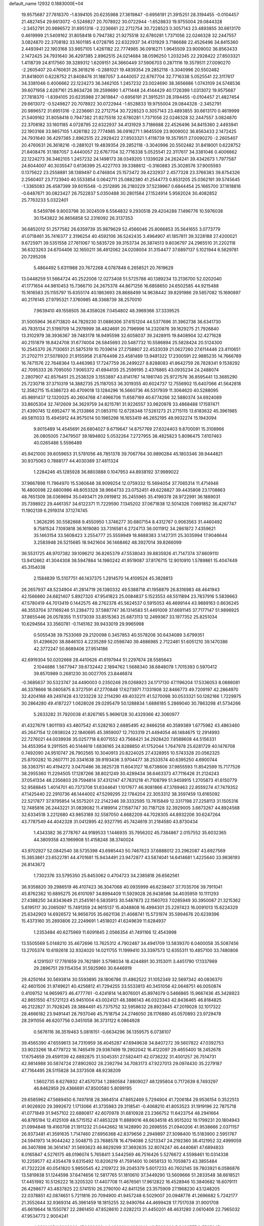 default_name                                                                    
12932  0.1883000E+04
  19.9575687  27.7818370  -1.8394105  20.6235988  27.3619847  -0.6956191
  21.3915251  28.3194455  -0.0104457  21.4827454  29.6613072  -0.5249827
  20.7078922  30.0722944  -1.6528833  19.9755004  29.0844328  -2.3452791
  20.9896572  31.6951316  -2.2236661  22.2712754  30.7228523   0.3057143
  23.4893855  30.6613170   0.4619999  21.5409162  31.8058418   0.7947382
  21.9275518  32.6780281   1.7371056  22.0246328  32.2447557   3.0824870
  22.3708182  33.1601185   4.0728795  22.6322937  34.4131929   3.7186688
  22.4526496  34.8415360   2.4493941  22.1903168  33.9857105   1.4261182
  22.7774985  36.0916271   1.9645509  23.9009002  36.8563433   2.1472425
  24.7931640  36.4297385   2.8962515  24.0214684  38.0596250   1.2032345
  22.2928422  27.8503321   1.4118739  24.8117560  39.3289312   1.6209151
  24.3660449  37.5906703   0.2871116  19.3579511  27.0090270  -2.2605407
  20.4760631  26.3618216  -0.2881021  19.4839354  29.2852118  -3.3040996
  20.5502482  31.8418001   0.6228752  21.8408476  31.1887057   3.4440057
  22.6767704  32.7716338   5.0525541  22.3117617  34.3381046   0.4006662
  22.1224273  36.3462105   1.2457232  23.0024690  38.3656686   1.0743109
  24.5748536  39.6071958   2.6287161  25.8634726  39.2599690   1.4711448
  24.4144429  40.1726399   1.0313072  19.9575687  27.7818370  -1.8394105
  20.6235988  27.3619847  -0.6956191  21.3915251  28.3194455  -0.0104457
  21.4827454  29.6613072  -0.5249827  20.7078922  30.0722944  -1.6528833
  19.9755004  29.0844328  -2.3452791  20.9896572  31.6951316  -2.2236661
  22.2712754  30.7228523   0.3057143  23.4893855  30.6613170   0.4619999
  21.5409162  31.8058418   0.7947382  21.9275518  32.6780281   1.7371056
  22.0246328  32.2447557   3.0824870  22.3708182  33.1601185   4.0728795
  22.6322937  34.4131929   3.7186688  22.4526496  34.8415360   2.4493941
  22.1903168  33.9857105   1.4261182  22.7774985  36.0916271   1.9645509
  23.9009002  36.8563433   2.1472425  24.7931640  36.4297385   2.8962515
  22.2928422  27.8503321   1.4118739  19.3579511  27.0090270  -2.2605407
  20.4760631  26.3618216  -0.2881021  19.4839354  29.2852118  -3.3040996
  20.5502482  31.8418001   0.6228752  21.8408476  31.1887057   3.4440057
  22.6767704  32.7716338   5.0525541  22.3117617  34.3381046   0.4006662
  22.1224273  36.3462105   1.2457232  24.1498173  38.0349205   1.1339028
  24.2624241  39.4342673   1.7977587  24.6044007  40.3035547   0.6136399
  25.4227703  39.3388612  -0.3160883  25.3028576  37.9005593   0.1375622
  23.2558881  38.1389497   0.4746804  25.1573472  39.4232937   2.4577328
  23.3766383  39.8754326   2.2560407  23.7723940  40.5533854   0.0642711
  25.0882380  41.2544773   0.8531205  25.0362191  39.5745645  -1.3365083
  26.4587399  39.6015548  -0.2512895  26.2180229  37.5239967   0.6844454
  25.1665700  37.1618816  -0.6487671  30.0823427  26.7522837   5.0350488
  30.2801584  27.1524914   5.9562024  30.4082852  25.7763233   5.0322401
   6.5459786   9.8003798  30.3024509   6.5564832   9.2930518  29.4204288
   7.1496776  10.5976038  30.1543822  36.8656858  52.2316092  26.3137353
  36.6852012  51.2577582  26.6359739  35.9879629  52.4566046  25.8066853
  35.5641655   3.0773779  41.0718461  35.7416377   2.3196254  40.4592106
  36.5242435   3.4964907  41.1857811  39.3228188  27.4200021   9.6725971
  39.5351558  27.7611067  10.5835729  39.3153734  26.3874513   9.8036797
  24.2965510  31.2202118  36.6323263  24.6704406  32.1650211  36.4912062
  24.0208004  31.3154477  37.6897137   5.1021944   6.5629781  20.7295208
   5.4864492   5.6311988  20.7672268   4.0787848   6.2658521  20.7619629
  13.0448259  51.5664724  40.2522008  12.0273408  51.5725788  40.1389234
  13.2136700  52.0202040  41.1771654  44.9810453  15.7366710  24.2675378
  44.8671256  16.6858650  24.6502585  44.9215488  15.1616583  25.1155797
  15.6355174  40.1863693  28.8688499  14.9638442  39.8291986  29.5857082
  15.1690897  40.2176145  27.9795321   7.3760985  48.3368739  38.2570010
   7.9639410  49.1558505  38.4358026   7.0454802  48.3969366  37.3339525
  31.5005964  36.6713820  44.7829230  31.0886306  37.6151204  44.5377696
  31.3962738  36.6341730  45.7835134  21.5199709  14.2978999  38.4824691
  20.7196996  14.2320876  39.1629275  21.7926840  13.3102979  38.3936367
  39.7483178  18.9495598  32.6058037  39.2428915  19.8408904  32.4271628
  40.2151879  18.8424708  31.6774004  26.5845693  20.5487732  10.5586894
  25.5828424  20.5124300  10.2545370  26.7130651  21.5875319  10.7039614
  27.2758807  22.4533039  21.0627260  27.6114446  23.4110651  21.2702711
  27.5078920  21.9155958  21.8764498  23.4581489  13.9481322  17.2300591
  22.9885235  14.7666789  16.7471576  22.7648364  13.4463963  17.7247759
  26.2499227   8.8288083  41.8642759  26.7828341   9.1538292  42.7095333
  26.7095050   7.9065372  41.6944135  25.2599195   2.4376865  43.0935234
  24.2488074   2.2807907  42.8576451  25.2538329   3.1553897  43.8141767
  14.1981740  25.9727576  36.8595441  13.3685290  25.7230718  37.3710319
  14.3882735  25.1187053  36.3019355  40.6024737  12.7556902  15.6407066
  41.5642818  12.3582715  15.6386723  40.4709018  13.1284296  16.5660736
  46.5317939  11.3064620  40.5288095  45.9891437  12.1320025  40.2604768
  47.4966706  11.6587169  40.6774266  32.5880374  34.6924089  33.8605304
  32.7412609  34.3629759  34.8215781  31.9226557  33.9820978  33.4868488
  17.1597471  21.4390745  12.6952477  16.2133866  21.0853110  12.6728348
  17.5261273  21.2715115  13.6183632  45.3961985  49.5811033  15.4945912
  44.9575014  50.1985298  16.1653419  46.2652195  49.9932274  15.1943094
   9.8015489  14.4545691  26.6804027   9.6719647  14.8757769  27.6324403
   9.8700091  15.3108966  26.0805005   7.3479507  39.1894802   5.0532264
   7.2727955  38.4825823   5.8096475   7.6107463  40.0265486   5.5596489
  45.9421000  39.6059653  31.5781056  46.7851378  39.7067764  30.9890284
  45.1803346  39.9444821  30.9375063   0.7888177  44.4030389  37.4811324
   1.2284246  45.1285928  36.8803888   0.1047953  44.8938192  37.9989022
  37.9667898  11.7964970  15.5360648  38.9099254  12.0759332  15.5694054
  37.7065314  11.4714946  16.4800098  22.6800986  48.8053328  38.9664733
  23.0752451  49.6228827  39.4435808  23.1708863  48.7651309  38.0369694
  35.0493471  29.0919812  35.2455965  35.4199378  28.9722991  36.1889031
  35.7398922  29.4461357  34.6122371  11.7229590   7.1345202  37.0671838
  12.5014326   7.0691852  36.4267747  11.1902139   6.2919314  37.1274745
   1.3626295  30.5582668   9.4550950   1.3746277  30.6807154   8.4312767
   0.9063563  31.4460492   9.7581524   7.1093818  36.1619080  33.7316581
   6.2724713  36.0011912  34.2861872   7.4359621  35.1463154  33.5608423
   3.2554777  25.5559949  18.8688383   3.1427311  25.3035994  17.9046644
   3.2583948  26.5215685  18.9421604  36.1468462  48.3927014  39.8266099
  36.5531725  48.9707382  39.1096212  36.8265379  47.5538043  39.8835926
  41.7147374  37.6609110  13.9412662  41.3044308  38.5947884  14.1980242
  41.9519087  37.8176715  12.9010910   1.5789861  15.4047449  45.3154038
   2.1584839  15.5107751  46.1437375   1.2914570  14.4109524  45.3828813
  26.2657937  48.5234904  41.2814719  26.1380332  49.5388718  41.1958879
  26.8316983  48.4641943  42.1566860  24.6821407   5.8927320  47.9541823
  25.0084837   5.1523553  48.5511894  23.7837916   5.5839663  47.5780419
  44.7013419   0.1442575  48.2762378  45.5624537   0.5915053  48.4699144
  43.9889163   0.8636245  48.3553704  37.1169246  51.2384772  37.5887747
  36.1314583  51.4491009  37.6691145  37.7177147  51.9896925  37.8655446
  26.0578355  11.5173039  33.8515363  25.6873113  12.2499367  33.1977352
  25.8251034  10.6294564  33.3560781  -0.1145162  39.9433019  29.9965998
   0.5055438  39.7533069  29.2120098   0.3457853  40.5578206  30.6434089
   3.6799351  51.4296620  38.8846103   4.2235289  52.0598740  39.4886985
   2.7122481  51.6051210  39.1470386  42.3772247  50.8689406  27.9514186
  42.6919304  50.0202668  28.4410626  41.6197944  51.2297674  28.5585643
   2.1044886   1.5677947  39.6732442   2.1894762   1.5688340  38.6848078
   1.7015393   0.5970412  39.8570989   0.2681230  30.0027705  23.8446874
  -0.3685637  30.5323747  24.4490003   0.2350248  29.0268923  24.1717130
  47.1196204  17.5336053   8.0886081  46.3378666  18.0805875   8.3727591
  47.2770848  17.6273971   7.1331908  32.8466773  49.7209197  42.2864970
  32.4204168  49.2497428  43.1233228  32.2114290  49.4032211  41.5270098
  30.0533321  50.1282166   1.7229975  30.2864280  49.4187227   1.0628026
  29.0295479  50.1288834   1.6886185   5.2869040  30.7863298  41.5734266
   5.2633282  31.7920038  41.8267165   5.9696128  30.4329366  42.3060977
  41.4327679   1.8011193  43.4807542  41.5282163   2.6885495  42.9466258
  40.3589389   1.6775982  43.4863460  45.2647154  12.0938024  22.1840695
  45.3959007  12.7103319  21.4494054  46.1484675  12.2914993  22.7276021
  44.0039936  35.0257718   8.6071552  43.7568421  34.2928420   7.8588608
  44.5156331  34.4553954   9.2911505  40.5144619   1.6836165  24.8288850
  41.1752044   1.7647978  25.6281729  40.1476708   0.7492090  24.9510747
  26.7902565  10.3040913  20.8224025  27.4328955  10.5743328  20.0562325
  25.8700282  10.2607711  20.3341638  39.9193436   3.9704477  38.2533574
  40.6395250   4.6900744  38.3363751  40.4194272   3.0470486  38.3825728
  11.6043127  16.6738606  37.9855593  11.8542599  15.7177526  38.2955360
  11.2294505  17.1287266  38.8021249  30.4289434  36.6463373  47.7116426
  31.2124243  37.0541334  48.2356803  29.7594814  37.4312147  47.7831218
  41.7108799  51.9459915   1.2705873  41.6150779  52.9588845   1.4014701
  40.7373708  51.6344641   1.1017677  46.9081866  47.3769463  22.8559274
  47.7479352  47.1425440  22.2910736  46.1444002  47.5299295  22.1784204
  22.3053312  38.3597459  13.6165092  22.5217877  37.9795854  14.5575201
  22.2142346  39.3332595  13.7615849  12.3317198  27.2258113  31.1505316
  12.7485816  26.2443221  31.0839082  11.4189914  27.1587747  30.7187128
  32.3929005   3.6673267  44.8924568  32.6334518   3.2212680  43.9853189
  32.5587050   4.6682209  44.7028305  44.8932206  30.6247264  43.7787549
  44.4042328  31.0412895  42.9327795  45.7424619  31.2184580  43.8730434
   1.4343382  36.2778767  44.9189533   1.1446935  35.7956202  45.7384867
   2.0157552  35.6032365  44.3809358  43.1969908  51.4158248  38.3740024
  43.9702927  52.0842540  38.5735398  43.6985443  50.7467623  37.6888012
  23.2962087  43.6927569  15.3853861  23.6522781  44.4701681  15.9434491
  23.9472877  43.5874041  14.6414681   1.4225640  33.9836193  26.8143672
   1.7302376  33.5795350  25.8453062   0.4704723  34.2385818  26.6562561
  36.9358820  39.2986519  46.4107423  36.3047068  40.0935999  46.6238407
  37.7035706  39.7911041  45.8762362  10.6895275  26.6101097  34.8994409
  11.5929028  26.9438586  34.4035959  10.1111293  27.4388250  34.8343649
  21.2545161   6.5835913  30.5487873  22.1560703   7.0285949  30.3950087
  21.3215362   5.6195117  30.2065097  15.7491359  24.9615137  15.4048808
  16.4994301  25.2297423  16.0091013  15.6224329  25.6342903  14.6926572
  14.9656705  35.6621136  21.4068741  15.5731974  35.5994676  20.6239396
  15.4373160  35.2893806  22.2249691   1.4518021  41.6249639  11.6284937
   1.2353484  40.6275969  11.6091845   2.0566354  41.7491166  12.4543998
  13.5505569   5.0148210  35.4672696  13.7625312   4.7902487  34.4941709
  13.5839370   6.0400058  35.5087456  13.2705374  10.6192618  32.9324020
  14.0211755  11.1999410  33.3397573  12.6355311  10.4857100  33.7480806
   4.1291507  17.7781659  29.7621891   3.5798034  18.4244891  30.3153011
   3.4451790  17.1337989  29.2896751  29.1154354  31.5925960  30.6446919
  29.4250164  30.5693814  30.5593895  28.1806786  31.4862522  31.1052349
  32.5697342  40.0836370  42.4601506  31.9749621  40.4256812  41.7294255
  33.5533813  40.3451056  42.0648751  46.0050874   0.4109752  14.9659973
  46.4777761  -0.4241814  14.8076001  45.8974079   0.5466865  15.9667436
  45.3428923  42.8651550  47.5721123  45.9451004  43.0024121  48.3886143
  46.0323343  42.8436465  46.8184825  46.2122827  31.7928245  28.3884491
  45.7375752  32.5958632  28.8923845  47.2019028  32.1017322  28.4666182
  23.9491441  28.7937046  45.7518754  24.2746050  28.1176880  45.0570893
  23.9729478  28.2911056  46.6207756   0.3451058  36.3731122   6.0864928
   0.5676116  36.3519463   5.0816151  -0.6634296  36.1359575   6.0738107
  39.4565390  47.6559613  34.7310959  38.4045287  47.6949638  34.8407272
  39.5607822  47.0392753  33.9023266  18.4779722  16.7465419  29.9367499
  19.2902042  16.4122097  29.4655400  18.2452678  17.6754659  29.4591139
  42.6892875  31.5045351  27.5824411  42.0736232  31.4001257  26.7514731
  42.9814988  30.5874724  27.8902602  28.2392794  34.7083173  47.9227013
  29.0974430  35.2279187  47.7164495  28.5115828  34.3373508  48.9238209
   1.5602735   8.6276932  47.4570734   1.2880584   7.8809027  48.1295804
   0.7172639   8.7493297  46.8462959  29.4366691  47.8500580   5.8099195
  29.6585962  47.5689450   6.7497818  28.3864514  47.8852469   5.7294904
  41.7206184  29.9536154   0.3522513  41.9026920  29.3992672   1.1713066
  41.3735983  29.3118541  -0.4068210  41.8053523  31.1919196  22.7875718
  41.0771849  31.9457102  22.6880817  42.6070978  31.6810928  23.2366752
  11.6423754  48.2941664  46.8785194  12.4125109  48.5715152  47.4853228
  11.8889016  48.6634518  45.9515202  19.1799231  20.1804943  21.0994848
  19.4160708  21.1911232  21.0442662  18.1428990  20.2698555  21.0940206
  41.9538666   2.0371157  26.9373481  41.3591635   1.7147460  27.6956368
  42.8379656   2.2949897  27.3098400  15.5183900   2.5951767  24.5941973
  14.9044242   2.5048715  23.7688578  16.4794086   2.5213347  24.2192360
  36.4121952  32.4999059  46.3407898  36.3614147  31.5693623  46.8629299
  37.3692635  32.8074247  46.4440661  47.6894833   6.0165847   4.5276175
  48.0196074   5.7658411   3.5442569  46.7516426   5.5276672   4.5598461
  10.0314338  10.2259577  42.4354478   9.6315492  10.8206219  41.7591400
  10.0658133  10.7059873  43.3855484  41.7322228  40.0541820   5.9850545
  42.2109722  39.2045379   5.6017233  40.7602145  39.7803921   6.0586876
  13.5819838  51.1244598  37.6474656  12.5817765  51.1810610  37.3449290
  13.5609666  51.2833548  38.6618521  17.4451992  10.5126222  18.3205320
  17.4407708  11.4676561  17.9612822  16.4528946  10.3840682  18.6079111
  26.4298677  43.4837825  22.5741510  26.2790100  42.8411256  23.3575909
  27.1968230  43.1248205  22.0378851  42.0874651   5.7211816  20.7094900
  41.9457248   6.5029007  20.0948778  41.2696682   5.7242177  21.3552644
  32.9369314  45.3961459  18.1815255  32.9490764  44.4699428  17.7517038
  31.9001708  45.6619644  18.1550787  22.2861450  47.8528610   2.0282213
  21.4450201  48.4631280   2.0610406  22.7965032  47.9534773   2.9004241
   4.8321495   1.9323082  47.6638230   4.9432291   1.4324146  48.5339666
   5.6436777   2.5535045  47.6546994  35.8998353   3.4282194  28.5975311
  36.3325731   2.5892644  28.1718519  36.6613947   3.8916653  29.0254144
  41.6031494  35.6932277  23.9755707  41.6627719  35.0497839  24.8048618
  41.7250837  36.6114113  24.4055560  10.8551510  31.3539776  16.1909810
  11.1966511  30.4496970  16.4454690  10.1289323  31.6083240  16.8753510
  31.5233702  42.6111881  48.7924352  31.5734322  41.9903205  47.9804089
  32.4961761  43.0060824  48.8696721  24.9791577   5.8819535  27.3298501
  25.4440357   6.7597155  27.6291126  24.0655030   6.1090570  27.1095587
  34.8858751  19.1603606  10.0621795  35.1122526  18.2636302  10.4876578
  34.0382273  19.4740679  10.5267870  19.8402161   7.8032937  40.9349413
  19.3075744   7.4515941  40.0986487  20.5830063   8.3924251  40.6120030
  30.2830724  46.2899419  18.0382178  29.6244678  46.3138655  18.7985238
  29.9613815  45.6013173  17.3691133  12.3189549  10.4784377  24.8312893
  12.7709465  10.7201369  23.9572543  11.3544368  10.8478266  24.7347926
  15.2397907  23.5940479  26.3751073  15.4877803  24.6143152  26.4293989
  16.1705815  23.2237565  26.2124734  38.4899589  17.0993257  34.0320021
  38.9933679  17.7396616  33.4100735  37.6761606  16.8634713  33.5500073
  16.4783292  34.2928097  19.4716164  17.4381932  33.8657454  19.6319182
  15.8877553  33.4629267  19.5879405   9.8832432  43.7502989  10.6503369
   9.9075698  44.0168568  11.6518585  10.8808524  43.7321528  10.4268258
  21.4418366  20.7876741   2.8729393  22.1758249  20.1470472   2.7518140
  20.5828422  20.3151219   3.0520780   5.5515671  42.2130738  14.1009743
   5.5853209  41.3588256  13.4995037   6.1891552  42.8604592  13.6238862
   3.1572751  16.9023086  18.2685075   2.9814654  17.4261058  17.3735002
   3.0368657  17.5575347  19.0242735  43.4328739  32.9610281  23.9645127
  43.7169576  33.1737389  24.9622714  43.6875837  33.8259113  23.5040525
  25.5006015  10.9206848   5.5892519  26.0885185  10.1667136   5.2469177
  24.9959358  11.2035209   4.7307439  29.6000009  44.3776396  -0.2682069
  30.3998107  43.7114005  -0.1601292  29.2495366  44.5039232   0.6670982
  26.1228672  30.7331600  29.1330465  25.7804170  31.6645148  28.8214724
  26.0872000  30.7536665  30.1371510   1.0931698  48.1565954  41.2868621
   1.3087821  47.2085750  41.6924469   1.9585174  48.4504936  40.8311214
  28.6090956  12.8875835   6.0272408  28.0508272  13.4477568   6.6734511
  28.1131586  12.8922740   5.1497452  28.3729334  34.3065286  22.2912901
  27.4654423  34.0141378  21.9268448  28.9678370  34.5301388  21.4203064
  24.6816071  36.2623099  26.2006820  25.2042290  35.7927451  27.0219328
  24.4531366  35.5773811  25.5596993  43.1318508  15.3163257  28.2374464
  42.1745769  15.6718566  28.3205217  43.3507432  15.0559151  29.1713049
  27.4968699  35.9209294   2.7238061  27.8319515  35.0338628   2.3508486
  26.4794825  35.9622800   2.5702617   0.5666474  28.0404103  34.5330669
   1.3993314  28.0827348  34.0297908   0.7886174  27.6591870  35.4808150
   7.4913152  44.8069375  16.4726008   7.5412952  43.7575372  16.2646892
   7.4732205  44.7628720  17.5022343  25.2896529  10.6029047  17.1618100
  25.7448438   9.6833118  17.0481259  26.0454090  11.1280376  17.6370630
  17.3294072  34.7425830   0.8235959  16.8807745  34.4900764  -0.0662433
  17.9139330  34.0024245   1.0743754  43.8820516  37.0870474  11.8204835
  43.2831984  37.6966487  11.2808022  44.3823901  37.7073865  12.4282400
  30.7942304  41.2854933  11.9941428  30.5862339  41.0045888  11.0467366
  29.8696405  41.5216940  12.3620448  26.1599205  45.6618457   9.9566276
  26.6514459  44.8259912  10.2750811  25.2583076  45.6499670  10.4447224
  41.6539090  40.3179718  40.9294638  40.9427425  40.7155125  40.2740955
  42.5359349  40.6396124  40.5802430  39.0623388   9.0153321  16.5741832
  39.8365593   9.4029308  16.0578767  38.8109984   8.1806350  15.9900353
  17.7721813  40.3046109   7.6244491  17.6456065  39.6376700   6.8355828
  18.7572812  40.5759840   7.6238086  34.3418046  44.8790882  43.1788761
  34.7813582  44.0704021  42.7673660  35.0914138  45.5411424  43.3590498
  27.5633092  45.7319144  28.0642760  27.6368307  44.7046540  27.8602696
  26.6043612  45.9265439  28.2603158  16.5696650  53.1334899  35.0212576
  17.2161168  52.4782382  35.4370563  16.0452044  52.5392864  34.3441755
  35.7619530  19.6133149  45.7036700  34.8746330  20.0864676  45.7762411
  35.8082983  19.4109759  44.6762735  41.8846662  36.6156868  30.3892365
  41.0249075  36.8030103  29.8195772  42.1670019  37.4484215  30.8453565
   2.5762293  29.4761268  31.8554393   1.5162795  29.5970997  31.8619512
   2.8923319  30.3271356  32.3315868  24.8832091  50.9270043  13.9218253
  25.4497142  50.7904183  13.0933947  24.5712850  49.9639868  14.1099102
  27.2987350   9.0015075   4.4340709  28.0678701   9.0487168   3.7992316
  26.6594410   8.3138079   4.0935673  29.6862518  52.1140836  20.4943898
  30.1844738  52.4313645  21.4114531  29.8348602  51.0829495  20.4732147
   7.0202238   3.7614094  14.3630772   6.9597924   4.7779569  14.3347808
   7.9785665   3.6123726  13.9613073  34.0121875  25.1717298  12.3808113
  34.8846529  24.5764804  12.5819497  34.0928894  25.3600783  11.3824807
   7.0990703  12.2489813  18.7435936   6.6995477  11.3604643  19.0010302
   7.3350924  12.1916270  17.7307916  37.7521329  13.7432061   8.4073311
  38.5414507  13.0765840   8.2192711  38.2266296  14.6190108   8.5674336
  39.3359011  42.0909687   6.7607614  38.9938106  42.4144043   5.8809045
  39.1401954  41.0964313   6.7740147  23.3339246  31.7010947  38.9650384
  23.8288990  31.9623091  39.8533217  22.6678695  31.0076606  39.3325067
   7.3773972  42.4452558  27.0059615   7.4583465  42.0641675  27.9976031
   7.2283765  43.4363968  27.1908700   2.8553937  43.9835515  47.5642750
   2.0107490  44.5146367  47.2905611   3.5406313  44.1931665  46.8283007
  21.0342315  23.7512527  39.4168186  20.8936931  24.1967358  38.5225225
  20.4609057  22.8802411  39.3670395  19.6127997  20.8565397  25.2340237
  20.4727643  20.8689859  25.8258366  19.3233514  19.8933732  25.3201548
  36.2297942  44.8571805   4.7143729  36.3825909  44.8376022   5.7325923
  35.2007292  45.1542676   4.6553221  19.7119149  11.6173640  41.0999688
  19.8395755  12.5915171  40.6626266  20.6299289  11.1844517  40.8898184
  46.2111892  51.2500001   1.5776565  45.5194913  50.5061780   1.6960442
  46.3953111  51.2218820   0.5588737  23.3403963   2.9219695  35.1354276
  23.5880650   2.8493482  36.1554251  22.6687362   2.1782957  34.9877953
  35.6115310   9.4927819  43.2848231  35.3899919   9.5467313  44.3002091
  34.7159438   9.6975968  42.7936453  15.9530356  39.1991990  13.9523583
  16.4695032  39.3278322  14.8392466  16.6347063  38.8823883  13.3182851
  12.2709933  42.1249569   3.5420326  11.2607364  42.1610571   3.8344484
  12.7508481  41.5988312   4.2693614  40.7191510   7.8907753  30.1875193
  41.2473747   8.7289499  29.9440083  39.7464734   8.1938452  29.9133793
   7.4912206  12.1265996  12.4499999   6.8169096  11.3847986  12.4927857
   7.0158552  12.9940942  12.0877066  22.6880656  52.9426332  34.8453594
  23.4390580  52.8130911  35.4883212  22.8329467  52.1906194  34.1210705
   9.4666910  46.8928406  45.8980373  10.2476724  47.1471535  46.4839230
   9.8212827  46.0247161  45.4518418  16.9478658   7.2622207  19.9057366
  17.3845439   6.4995742  20.3429915  17.1622198   8.0625634  20.5194231
  19.9920283  44.6517900  33.9074811  19.9628745  44.5700691  32.8978005
  19.1057597  44.3440415  34.2474304  46.7439658  24.9799324  39.5684646
  47.7458459  24.9490202  39.3262232  46.3209710  24.5673742  38.7270981
  29.8586854  42.2501866  28.7429574  30.4951393  42.9995324  29.0716000
  29.1703821  42.1797081  29.4944169  23.6299766  31.8336357   8.2228474
  24.1908858  32.5991041   7.9598852  23.2048314  32.0972072   9.1169669
  11.6114007  18.6080929   0.5155656  11.8381667  18.9901832  -0.4668167
  11.4945464  17.6524109   0.3333944  44.6976176   8.5253491  16.8827326
  45.0834003   8.2703619  17.8035931  44.3808076   7.6491452  16.4830959
  22.2599080  52.8760617  25.6854791  21.7738571  52.1387206  25.0868228
  22.7623651  53.4449062  25.0541435  39.0398759  38.1587029  18.3726150
  38.7628435  37.5863840  19.2408247  40.0045131  37.7068753  18.2091182
  12.2902049  28.4912499   2.6803693  12.9271773  28.3306106   3.3707712
  11.5461213  29.1416983   2.9721231  17.0880689  49.2657187   6.4206987
  16.1336615  49.1852925   6.0214897  17.6258331  48.6422133   5.7613206
  25.0964226   1.8463308   3.3325321  24.6742447   1.0669207   2.8002831
  26.0272764   1.4555175   3.6609471  33.0644705  17.1576708   2.8101641
  32.6182137  16.3366984   2.3455557  32.2836113  17.8212145   2.6865294
   9.6636050  36.7064916  11.4558870   9.0513367  36.1195368  10.9802187
   9.2605029  37.6940388  11.2041437  38.6162710  22.2360581  21.8376878
  38.1420996  21.5238137  21.1597444  39.5778177  22.2137965  21.4373606
  41.3563680   2.3914982  17.3491872  42.2237122   2.1176746  16.8262727
  40.6251030   1.8378816  16.9007996  28.2323291   0.9285262  16.4546276
  28.1898213   0.7874618  15.4685160  28.1355324   1.9375401  16.6523594
  26.7605036  13.5985656  47.1342156  26.5966684  12.9310762  46.4159395
  27.1898459  13.1355089  47.9419945  34.4335609  13.3017486  40.4258744
  35.1563446  12.8044432  40.9953894  34.5723288  12.9763696  39.4808900
  28.4511879  42.3783955  13.0614957  27.8134793  42.3006780  13.8636821
  29.1682900  43.0394493  13.2550593   4.9490030  39.6574185  10.1646936
   4.8891203  40.6490175   9.8800204   5.1045484  39.7037719  11.1996788
  29.1727970  31.3593612  37.2130072  29.9922249  31.8850874  37.6363035
  28.8798300  31.9968172  36.4643403  23.2284731  50.6734198  33.3478613
  23.1544491  50.8316158  32.3188400  24.2891094  50.5870101  33.4405848
  45.4645429  52.2586261  32.2505885  46.3321115  52.1772235  32.7890862
  45.5615829  51.4527471  31.5554896  28.6226677  48.5288356  23.2192771
  29.1483394  49.1735893  23.8253176  28.3139218  47.8180386  23.9342994
   4.5501361  34.4354290  39.7904348   3.6519764  34.3125092  40.2400883
   4.9903113  35.1742250  40.3866716  28.8595065  50.0627944  10.7193237
  28.6831856  49.0875923  10.3979682  29.3162302  49.9484108  11.6394695
  30.5748733  50.1061003  24.2898828  31.4107716  49.6000558  24.6570740
  30.0779207  50.3199336  25.1657714  11.7602332  32.3926583  10.0633441
  12.0595554  32.7920824  10.9656310  12.2574214  33.0024471   9.3577252
  14.9604274   2.6600245  46.7728744  14.7167568   3.6663870  46.8710845
  15.8921362   2.6186751  47.2668733  17.7690515  43.4739941  10.4147435
  18.1877955  44.1333157   9.7364081  18.6044796  42.9264475  10.7483766
  24.8043882  41.2778049  24.6854740  24.9684911  41.4749211  25.6839093
  25.1281229  40.3081709  24.5313793  27.0227998  25.9535317  47.6935239
  26.6752595  25.2452327  47.0947578  26.3388571  26.6441332  47.8761006
  42.8884795  27.3279379   6.8370871  41.9313489  26.8806693   6.5976072
  43.5535236  26.5650070   6.5512235  20.2303001   3.4492567  20.8950231
  20.4683159   3.2040780  21.8675299  19.5849371   2.7053671  20.5814054
  47.9096308  25.4189497  44.9233415  47.5553781  25.2240666  43.9927588
  48.7727187  25.9282929  44.7568219   6.1775856  22.7229962  20.3516838
   5.1601508  22.8739145  20.3452384   6.4898548  23.3941801  19.6008273
   6.9766886  20.3386890  20.7781196   7.8984566  20.2137504  20.3972482
   6.7264586  21.3278955  20.5566206  44.8367503  29.3948822  25.6506918
  45.0571367  28.8229590  24.8007431  45.2761010  30.2835478  25.4391103
  30.5142329  35.5194440  35.7266652  29.8023192  36.2337266  35.7526613
  31.3951649  35.9199822  35.5981144  35.0419689  46.5536482   9.5284097
  35.8769643  46.8690810  10.0525102  35.3340981  45.5905164   9.2519039
   2.1949624  48.6496441   6.5352382   2.6363262  48.0457957   5.8552743
   1.1883353  48.5658394   6.3420293  26.5466732  51.7683404  44.1850176
  26.7733757  52.3913284  43.4162664  27.4177858  51.4346849  44.6058622
  36.4029022  51.3231217  43.6810270  35.5632237  51.3950630  44.2737410
  36.2170389  50.4423822  43.2166657  47.3355215  27.0305610  12.3825157
  47.7654485  27.3707389  11.4881042  46.3105809  27.1377078  12.0384080
  31.4415742  36.0552468  25.7299786  30.4942875  35.6573213  25.9861992
  31.2882603  36.1793687  24.7102975   6.2431176  10.8382558   1.9088319
   5.5542048  10.2281575   1.5704786   6.0322062  11.7938648   1.5093287
  12.9678943  14.3598457  26.4509793  12.0647084  14.4017048  26.0127760
  12.9195487  13.5557662  27.1053090   3.7192012  36.0545771  37.5729651
   4.2487948  35.4196999  38.2313039   2.8166756  36.0934480  37.9946901
  21.2571246   5.2551841   7.6667247  20.7488879   6.0903704   7.3271322
  21.8617541   5.6567481   8.3657102  35.8116544  43.9059345  35.4687541
  36.0098493  43.4556801  36.3508812  35.3634438  44.7994528  35.7075020
  10.2274704  19.0850763  25.5872770  10.2040663  20.1265584  25.6253069
   9.7895477  18.8526130  26.5278878  12.7247045  20.4153589  19.4402244
  12.6487073  21.1922774  18.7972734  11.9660719  20.5104250  20.0901755
  30.8977347  52.3633576  22.9708333  30.9251465  51.4046714  23.3351410
  31.9316160  52.6021927  22.8636432   4.4591953   4.5039124  16.1843314
   4.6780628   5.3288560  16.7029618   5.1596838   3.8225067  16.4042388
  34.3530226  40.1504498  17.4368632  33.6392250  39.5652675  16.9424398
  34.8487617  40.6219801  16.6969285  16.7704695   0.1582216   6.0747407
  17.6275684   0.6085401   5.8097354  16.9414150  -0.1257804   7.0435369
  36.0714920   5.9000513  37.5433241  35.1910356   5.6300347  36.9918662
  36.7768074   5.2477718  37.1346043  13.5293023   1.3915564  35.8424492
  13.5618318   1.7747396  34.8354545  14.3934280   0.8929762  35.9767010
  29.7780865  46.8821770  41.9763712  30.4901358  47.5926291  41.6960836
  29.0480564  47.4786865  42.4653223  38.3665911  17.9586583  21.3034135
  38.4166760  17.9283488  22.3061226  38.1452390  17.0012500  20.9836118
  43.2234692  27.3395359  28.4626348  42.9408647  27.7186401  27.5277114
  43.9092670  28.1137214  28.7711667  43.5719926  21.0850577  40.9440069
  43.3045692  20.1110095  40.8081055  43.8339623  21.0758333  41.9401374
   0.3603946  27.1400815  40.8603997  -0.6482150  26.9024051  40.7640818
   0.8858733  26.2532185  40.8075503  46.1808478  26.0802190  31.7614297
  45.1994283  26.3328137  32.0471412  46.0859295  25.0618238  31.9896953
   4.8433110  28.1722385  32.7354088   4.0343318  28.7215129  32.3550421
   4.8807258  27.3513157  32.0975945   7.1927722  27.7431410  26.6619182
   7.2532729  28.6304348  26.1497951   8.0242388  27.2670902  26.4390596
  35.1140811  49.1036805   8.8295673  35.7006046  49.0450911   7.9870431
  35.0306191  48.0882999   9.1082594  15.5890069  52.7498376  37.5891101
  14.7759031  52.1453827  37.6369230  16.1359970  52.3606806  36.8204090
  47.7771596  35.2668044  33.6804154  47.2522382  36.0362919  34.0756775
  47.9507325  35.6041706  32.6907897   1.7000417  13.2024564  48.9187568
   2.0491043  12.2459164  49.0330452   0.6582206  13.0642188  48.9641442
  28.1327230  18.6914717  40.3724241  27.2064456  18.7095651  40.8831594
  28.2767997  17.7032815  40.1774601   5.6733969   7.7351148  47.5615064
   4.8261448   7.4591642  47.1378534   6.0042624   8.6181673  47.1841203
  28.9958208  17.1963109  18.6294511  28.8013275  17.9584634  19.3350866
  29.4006036  16.4512739  19.1753397  14.9210114  20.6927131  38.5680912
  15.4140212  20.5319177  39.4409162  14.3443597  19.8734463  38.4701404
  18.8448680   7.1416375  38.5304240  19.6698725   6.8994421  37.9007595
  18.2575192   6.2998743  38.3717335   5.2294056  41.5635402  20.9413588
   5.3768180  40.8597941  21.6554909   5.9459841  41.3934459  20.2370876
  13.3557475  49.1946232  -0.1431399  13.9529325  48.5011253   0.3138630
  12.4658880  48.9762508   0.2927827   7.4008490  46.8596601  21.9096065
   6.6527017  46.1889801  22.0534646   7.1158824  47.4361747  21.1517888
  10.3896958  29.1901947  23.1271136   9.5469734  29.7977509  23.1502110
  10.6882543  29.2089828  22.1522697  14.3284256  19.7229080  44.7147148
  14.2879457  20.4092144  45.4770178  13.7869612  20.0681100  43.9369794
  26.6748422  50.1466294  25.9657420  26.1304636  49.8899402  26.8020430
  27.6473551  50.2288917  26.3704282  17.8855357  32.0157254  37.9134115
  17.6423924  32.6701941  38.6215958  17.0179787  31.9373880  37.2941996
  47.1823779  36.4567684  43.9745162  48.1783836  36.4533351  44.2542165
  46.7042122  36.8470966  44.7996811   2.4250239  19.5861252  30.7333800
   1.4157005  19.6001868  30.7251215   2.7003977  20.3146664  30.0741629
  27.4829923  38.0933219  12.5685016  26.8855396  37.6219238  11.8889625
  28.4214085  37.9677529  12.1920707  43.7348384  20.3543261  34.6650557
  43.3014513  20.7378104  33.8650400  43.7735660  19.3435649  34.5419156
  45.1638560  17.4819709   1.8347965  45.1457658  17.9136889   0.8655352
  45.6194784  18.1539548   2.4712403  15.2410506  44.8373530  20.2799110
  14.4464041  45.5067495  20.2830176  14.9229250  44.0466266  20.8749198
  28.5888810  12.1642941  27.4900668  29.3103669  12.1375825  28.2814168
  28.9109721  12.9732575  26.9598875  41.9592061  48.0512364  38.6430740
  41.8570884  48.8008794  39.3790159  42.9137420  47.7066036  38.8398843
  29.5456271  46.7264444  47.6171519  29.6524320  46.4796362  46.6122583
  29.5531372  45.8072465  48.0771742  41.3208127  17.1544104  47.9162778
  41.5004342  17.7823232  48.7005186  40.3148534  16.9508114  48.0598672
  17.4082433  48.5137303  30.4882929  16.9680583  48.6685933  31.4462763
  18.2878265  49.0787122  30.4657386   3.3758300   4.6134081  13.5822720
   4.0048260   3.9362161  13.2144932   3.6919703   4.6851884  14.5928011
  21.5689974   4.1119177  29.2136051  21.0687202   3.6734710  28.4133891
  22.5622891   3.8901128  28.9705068   7.0004491  12.2109266  40.2774596
   7.5219819  12.6334005  41.0584419   6.8288308  11.2606610  40.5194069
  12.3621711  12.2949846  11.0779180  13.0337498  12.1657306  11.8693991
  11.4368447  12.1388664  11.6272993  32.6441211   3.4950180  33.4555674
  32.9702420   3.5404012  32.4734158  33.4031977   2.9029873  33.9312304
  31.9820704  37.9615920  13.1257091  31.9797769  37.0235270  13.5696497
  32.9388545  38.2273705  12.9053029  42.4823125  17.5525456  22.0277275
  42.1196105  18.0448581  21.1346458  42.4631011  16.5867645  21.7259875
  29.4662273   3.4800413  19.9535960  29.7086082   4.1982519  20.6583618
  29.7565057   3.8646610  19.0622212   9.6303100  48.8089904   3.3429971
   9.4945715  48.1356477   4.1398984   8.7223221  48.7167225   2.8071037
  45.5753834  33.9348386  29.9635673  45.9742551  34.8548610  29.8974494
  44.5844605  34.0053921  30.0934258  35.0164742  42.4657635  19.8604112
  35.5061875  41.5569365  19.8414656  34.1290671  42.2993919  20.3075645
  40.9963976  45.8014705  11.8413593  41.2418696  46.0018411  12.8405520
  40.0226738  46.0713743  11.8062190  19.0923854  36.9695366  46.8768599
  18.6871886  37.8597435  47.1953921  19.6740277  37.2378541  46.1009527
  10.9748757  14.2428286  20.5160628  11.0319703  15.1595133  19.9803377
  10.4563548  14.5000623  21.3734493   9.2195190  30.5518122  44.0612285
   9.9124293  29.9272094  44.5157598   9.7709317  30.7538487  43.1098840
   9.2052150  10.4543216  21.7360301   9.6765773  10.8337791  20.9895174
   8.8968251   9.5037494  21.4522566  46.9827981  13.8931707  20.9764522
  47.5126298  14.7195534  21.2913767  47.7506255  13.1864502  20.8750142
  40.1905408  12.9606730  27.6612640  41.0428815  12.9019093  27.0654774
  39.6685975  12.1433223  27.3486680  18.9638290  22.8529884  21.5946492
  18.7230537  22.8576520  22.6256394  19.8251641  23.3772872  21.5370616
   8.4397213  25.0904931  40.5472890   7.9253939  24.9453630  41.4477480
   7.6849252  25.1957594  39.8788640  29.0524104  27.0841523  29.3376040
  29.0509237  26.4146072  28.6053375  28.1172605  27.4299774  29.4750768
   1.1821852   9.8635871  27.8774558   1.5383866   9.0570398  28.2952261
   1.0650251  10.4827210  28.7011183   8.6860570  45.9822026   8.6473138
   8.6198798  46.8472114   9.2241948   8.8957562  45.2437324   9.2455595
   7.4595600  33.5657718  14.7662317   7.8176975  33.5001980  15.7021346
   6.4508038  33.6236866  14.9003561   2.1320248  27.3826434  27.3769724
   2.1402339  28.3668141  27.7091464   1.6057780  26.8459437  28.0057284
   5.5329679  34.1495345  24.3887174   5.2511768  33.2781574  23.8666839
   4.7993596  34.8319864  24.1469888  15.2342804  30.9043031   4.6730995
  14.7820243  31.4665662   3.9393878  15.7075295  30.1492406   4.1214392
  13.2541603  10.2812805  22.1927566  12.9545832   9.3977935  21.7367685
  14.0594613  10.0036615  22.7230411  13.7621156   5.5113363   1.9187040
  14.2249471   4.5708958   2.0956613  12.8293337   5.2324997   1.5869543
  14.8941198  28.5550686  36.6222954  14.7451647  27.5772930  36.9482410
  15.1987914  28.3888625  35.6422778  39.4387578  12.6965023  -0.2326084
  40.0972183  13.3764742  -0.0844525  39.3742314  12.0962287   0.6736065
  44.1263685  41.1735542  27.1802231  43.5814660  41.0733165  26.3174019
  44.2573137  42.2435296  27.2592578  10.6006745  43.8140755  20.7751761
  11.3765241  43.5928706  21.4853378   9.7797830  43.5833597  21.2918476
  33.4987355  47.3809170  39.6644670  33.1132809  48.1730787  39.0828557
  34.5350935  47.6187708  39.5862406  10.6146690  35.0972987  45.0320706
   9.8848893  34.6983202  45.6610172  10.3854401  34.7289550  44.1149606
  47.0078112  29.1309924  46.4148506  46.7014823  28.1985054  46.1362918
  47.9982599  29.0742423  46.6558069  14.9871257  12.5569978  46.6923409
  15.0595489  13.2250486  45.9052436  15.3880713  13.0940473  47.4880262
  45.0457237   6.7164258  11.7448384  45.1423369   7.7137330  12.0429627
  45.2672917   6.1516124  12.5528879  13.9122888  17.2538843  44.6822324
  13.8517809  17.0583027  45.7073429  14.0462189  18.2986962  44.6351853
  18.5956924  37.3822630  26.1124753  18.2677683  37.8658040  25.3232081
  19.5231833  37.8565313  26.2280053   8.4654683  45.0249194   1.8356728
   8.4464605  44.0121233   1.9487466   9.3357303  45.2973211   1.3509398
  34.3388851  17.5393805  29.6409361  34.6190221  18.3110610  29.0604553
  34.1242192  18.0993040  30.5126369  32.8494913  17.5705336  12.1741647
  32.9134787  16.6823278  11.5688633  31.8364089  17.8402610  12.0584609
  22.3556465  13.0910121  26.1065423  22.4135674  12.2621298  26.7468387
  22.9246255  13.7852075  26.5842222  17.3494180  41.5488681  44.2037439
  17.5081352  40.5698690  43.8544330  17.9865949  41.6432574  44.9460245
  42.0817277  14.7407824  35.5595231  42.8398751  15.2322663  35.9597139
  42.4852762  14.0980714  34.8147224  34.6540733  37.9958283  12.5286413
  35.5953082  37.6887091  12.2693660  34.5705050  38.8506721  11.9836400
   3.7837904  16.0024257  13.1080915   3.3866469  15.6052455  13.9151206
   4.5996331  16.6067942  13.3665401  20.0562302  33.4321483   8.2348811
  20.4262413  34.3859362   8.1199385  19.2286794  33.4626852   7.6455862
  39.4478580  17.5029349   4.8046299  39.4342027  16.6095710   4.3204030
  38.5909659  17.9563814   4.5036648  31.7915178  43.1374346  38.8745418
  30.9197257  43.4866222  38.5255625  32.4954827  43.8772207  38.7749877
   9.2813752  28.9402440  35.0909449   9.0852715  28.4231313  35.9567184
   8.3933937  29.1796595  34.6307818  48.1131501  41.0385346  25.2646816
  47.6529480  41.9758157  25.2130569  47.8292169  40.7466700  26.2382296
  20.3795424   3.3473145  41.4975177  20.0132675   2.6637828  42.1816264
  20.0311185   4.2773555  41.9456816  11.4841070  40.6148779  35.2073466
  11.8497021  39.7496833  35.5397584  12.2046640  40.9442238  34.5044930
  12.6876845  14.3018588   9.2668878  12.7572447  13.5141510   9.9356141
  13.5253553  14.8715007   9.5368727  41.5094302   4.2897315  24.0353645
  42.4781220   4.0729689  23.8205068  41.0213875   3.3918148  24.1393735
  35.7617864  27.6425861  21.2719033  35.9124903  28.0371457  22.1564747
  36.5403735  27.9439016  20.6783777  21.2189102  30.4416255  40.4815847
  20.3794315  30.0316935  39.9737476  20.7411779  30.7137152  41.3729178
  19.5574810  13.2554602   9.4199624  20.0013119  12.4491639   8.8459921
  19.3236628  12.7683970  10.2872008   9.9077508  14.3091665  13.8041001
  10.8484322  14.8009432  13.9553328  10.1383492  13.7910887  12.9062812
  16.1707918  48.3654649  12.2217102  16.1603913  48.6429926  11.2317380
  15.7935999  47.3859459  12.2082496   6.5385018  23.1735425   5.7460508
   5.9646291  22.3805965   6.1008588   7.2250556  23.2945679   6.5316837
   1.8476885  51.0438447  47.4584930   2.5600607  51.7418131  47.4174567
   2.1915154  50.2236331  47.8822372  38.0374202  30.3500184  13.6499731
  36.9869601  30.2480728  13.4891197  38.1304077  31.3827754  13.4908187
  16.0240904  28.4074987  14.7311098  16.2164972  28.3181469  15.7541522
  16.8180872  27.8511176  14.3309776  41.4083485   5.0806970  17.3539261
  41.1892696   4.1069882  17.6850068  41.0347823   5.0706623  16.3617248
  13.7514976   7.7928799  35.2912896  13.1094274   8.5677944  35.2851931
  14.4919806   8.1543402  35.9962571  45.3167442  35.5302599  15.5382464
  44.3545038  35.4990289  15.0944757  45.4315060  36.4573374  15.8622181
   2.5872062  13.8646439   6.6133235   1.9964006  14.7096759   6.4360050
   1.8723230  13.3089033   7.1626163  38.9323112  38.0479859  25.8414947
  37.9446275  38.1633259  26.1006485  39.3497817  38.8241611  26.5141862
  25.5173121  22.8354592  48.4368059  26.4350046  22.9441943  47.9911761
  25.4495836  21.8632918  48.7744711  46.3264521  26.6958922   1.5134114
  46.6361032  27.3246749   2.2764191  47.1398970  26.5747161   0.9192629
  24.2282053  18.6039028  39.4839841  24.1426495  19.6024972  39.4188721
  24.7983303  18.4708968  40.3718605  29.6015055  38.7000765  26.5600697
  28.5593615  38.6116563  26.6128052  29.8522109  38.2855867  25.6848101
  33.3694152  39.9120288  49.2089615  34.1166151  40.3873771  48.6081769
  32.5186582  40.0891739  48.7149521  44.1848076  16.1292893  36.4916307
  44.5893203  16.9121389  37.0154090  44.6221779  15.3235442  36.9104558
  35.2798493   1.6005327  47.0260920  35.7131801   2.3419291  47.5198253
  35.4849974   1.9126869  45.9818462  11.0938189   4.2143115  36.8692805
  11.1925278   3.2196590  37.2684447  12.0084652   4.3048962  36.3753019
   2.9207402   7.9068564   3.3571626   1.9111619   7.8971454   3.0896678
   3.0268576   8.3359928   4.2472030  44.5193324  47.4587206  39.2843953
  45.3349488  46.9212816  39.3455457  44.6786072  48.2178779  39.9706004
  27.8271152  13.8971967   3.4954217  27.4250351  13.5738709   2.6128176
  27.0451621  14.3390440   3.9929087   9.4792952  25.9627078  26.4774235
  10.1763507  26.1755197  27.2056885   9.8457082  26.2688177  25.6183649
  29.3004325   1.8151756  27.5816141  29.5558745   2.7538056  27.4622655
  29.2785788   1.4096584  26.6040447   9.9813561  16.4818738   6.6218864
   9.0660213  16.0999817   6.3118584  10.2070527  15.9673696   7.5128428
  17.9272688  39.2125509  24.0330384  17.2548090  39.9625212  24.2501646
  18.3554040  39.5901772  23.1970334   3.2721533  37.3606340  27.5278184
   4.1972929  37.4963660  27.0855654   3.2785070  36.3525090  27.7815579
  46.5772356  11.5265232  34.7132020  47.0987352  12.0737084  35.3844952
  47.0328504  10.6164510  34.8228997  19.2114267  24.0647258  45.2570891
  18.5873482  24.0747173  46.1053270  19.3848250  23.0841968  45.1623125
  46.9840110  45.7433488   2.1382511  47.2751146  45.6073402   3.0894402
  45.9686984  45.6298993   2.1106057   1.9168731  49.6904281  21.1265183
   2.8209231  49.1464245  21.2645081   1.8179667  50.2211666  22.0374031
  18.1137573  38.3792305  39.1437177  17.2337608  38.7738982  38.8162530
  18.7679847  39.1416166  39.1069226   8.7189413   2.7733597   0.4590596
   8.5725972   2.7650350   1.4616794   8.7142025   1.7597936   0.2498643
  29.3590557  12.8150195  43.1723111  28.4659556  12.8178869  42.6691409
  29.5539934  13.7511883  43.4960959  43.5473992  14.8707184  22.0950803
  44.0153637  15.3377105  22.8998195  44.2188055  15.1006756  21.3318966
  22.0571067  11.2644294  27.9507113  21.0529202  11.3168981  28.3103054
  22.3241367  10.3562724  28.4155738  10.2340151  12.0016274  12.5718324
  10.4800803  10.9816835  12.6236603   9.2041201  12.0131100  12.3745507
  23.6471527  46.6446270  32.6145550  24.6094867  46.6798569  33.0373489
  23.5717799  45.6909318  32.2811456   6.0392579  11.8396355  37.7647025
   6.3629287  11.8463618  38.7146490   4.9956832  11.9811801  37.9386052
   4.3895398  24.4921679  34.9802752   5.2713848  24.9459223  35.1832888
   4.1709580  23.8867155  35.7998410  31.1090632  34.9933689  29.3579258
  31.8199626  35.6677793  29.0097426  31.6899649  34.3405934  29.8515048
   4.6109436  12.8036161  27.7030712   4.4176505  11.7846544  27.6194760
   4.2591634  13.2310939  26.8541651  31.1874675   3.6625952  24.7967722
  30.4826887   2.9540788  24.4213786  31.4900498   4.2169160  23.9741389
  25.7432384  26.9059371   1.8914027  25.5202125  25.9382224   1.7875319
  26.7829850  26.8828693   1.8489801  40.7447835  44.0391427  39.3252962
  41.7434127  43.8845310  39.2445391  40.5224364  44.7233629  38.6003837
  21.1440313  18.4796575  21.9751981  20.2778619  18.9151569  21.6320327
  21.9017538  18.9739218  21.5258007   4.9713378  15.0865192   5.4312491
   4.2097972  14.5542441   5.8723663   4.9337789  14.7908317   4.4206012
   9.0090551  17.8629831  17.1956519   8.0152641  17.8859466  17.0177189
   9.4449664  18.3129755  16.3809516  27.8485873  35.6886383   7.1119530
  28.8060408  35.9383184   6.8905793  27.7381111  34.7365807   6.9854644
  17.5823496  11.1649348  14.1868161  17.7164704  12.1971519  13.8617876
  18.3181329  10.6827571  13.6738051  14.8624456   7.0991398  22.8835691
  15.1002456   8.0265408  23.2654030  14.0378784   7.2644574  22.2866158
  27.5354668  21.3130786   4.3846751  26.7047901  21.8940057   4.4581567
  27.9288343  21.3785073   3.4652358  17.1530961  25.3939492  34.9572191
  17.5903368  25.0822755  34.1006656  16.2559866  24.8396457  35.0440522
  32.9422253  10.8766092  27.8390188  32.9327749  10.3015726  28.6800049
  33.5595527  10.4866209  27.1949961   9.3381665   2.3235177  28.9309718
  10.2627989   2.7233225  29.0643194   9.3993448   1.4210596  29.4268355
  42.1117654   0.7327275  12.1462557  41.5787944   0.1795584  11.4774555
  43.0325149   0.8222240  11.6407455  31.9383250  39.3820068  21.2715673
  31.6020158  39.0540929  20.3090805  32.4097522  40.2876045  21.0910761
  31.6920851  50.3367204  17.0120354  32.5446861  50.8051678  16.6341819
  31.4219523  50.9966216  17.7495512  17.3718949   2.8779312  35.9019159
  17.2642487   3.1880960  34.8936870  17.1466446   1.8664907  35.8200989
  45.3820921  28.2115085  23.2781848  46.0899884  27.8612577  22.6908568
  44.6654892  28.6358793  22.6258323  31.2963985  18.9357157   1.8344011
  30.4207967  19.3432222   1.6584493  31.8139212  18.8270133   0.9692278
   7.5424773  20.8415659  24.0474211   7.2121674  19.8988895  24.2096329
   6.9276208  21.4352356  24.6774830  20.9533440  30.9228500   8.0029200
  20.5134033  31.8630462   8.0984245  21.9196386  31.1108914   7.7990883
  44.6231423  18.4015175  42.2898413  44.8446734  17.4010181  42.4630311
  43.7644405  18.3627339  41.7029646  35.3101809   7.8728533  34.9035692
  34.6203668   8.0262057  35.6825349  34.8036130   7.3208411  34.2269879
  24.5592995  48.4643507  15.2570857  23.7137347  48.7350029  15.7405094
  25.2882334  48.3804230  15.9158695  17.5160942  47.7521188  21.6908006
  17.7511171  47.0252557  21.0384692  16.6479762  47.5324342  22.1319129
  46.1711124  48.6496078  48.6119411  45.3574127  48.8606627  49.1705274
  46.6544301  49.5988130  48.4613585  45.4143095  45.7782371  34.8628659
  46.2537165  45.2938574  34.5813130  44.6397437  45.2418389  34.3851745
  37.2314279  45.9978717   7.2004102  36.8847074  46.9495851   6.9565475
  38.2344591  46.0613156   7.0418976   6.6642367  29.8736582  43.6942820
   7.6437824  30.2934617  43.7127564   6.6336242  29.5025999  44.6806053
   9.0879007  12.5384163   5.5317108   9.9315771  12.5355897   6.0930339
   9.0699677  11.6591328   5.0249366   0.8754420  37.6944231  17.7042693
   1.4050351  38.4801828  17.4621089   1.4480705  37.1142676  18.3374440
  22.1982627   7.6321277  45.6275881  21.4579054   7.6799343  44.9250436
  21.6016099   7.5025819  46.4835470  26.5630053  11.6473659  44.3323933
  26.5948176  12.0578276  43.4410204  25.7214745  11.0428327  44.3272986
  37.8672951  12.1832837  25.7880006  37.6319560  11.3024172  25.4039985
  36.9982575  12.6634916  25.8553876  27.0151484  44.4252457  40.0697082
  27.4726559  43.7714062  40.6851499  27.5917786  45.2434363  40.0199445
   5.2686939  32.3308554  38.2549214   5.9998815  32.9755661  37.8703505
   4.9020259  32.9895836  38.9664685   0.0882070  50.6872153  35.6764897
  -0.0623447  50.8434528  34.6703395   0.2169392  49.6652326  35.7187535
   1.8329190  23.3099345  32.1249203   1.3122121  23.5087087  31.2609075
   2.2507198  24.2045282  32.4183189   5.5450760   2.3093688  32.8007619
   5.1160220   2.9654557  33.5228683   4.6895459   1.6264478  32.6999613
  19.7374667  11.1855061  31.6930549  19.7145418  10.3519374  31.1140593
  18.7576444  11.3353005  31.9705657  27.0819315  41.0434577   6.2459774
  27.3580174  41.9911953   6.1479010  26.9585652  40.6031511   5.3409876
  29.7321173  12.1768543  11.2984309  29.1190802  11.5019299  10.9134406
  30.0804838  11.7536951  12.2055572   6.9636267  51.7709097   4.3362809
   6.7153534  52.5550433   3.6942640   7.9132947  51.5338544   4.0337895
  26.2666345  26.5163114  23.2203186  26.8336613  27.2350696  22.8021156
  25.8813317  25.9794089  22.3707782  39.2565940  34.0946101  33.0351615
  40.0872969  33.4699650  33.2556742  39.5085003  34.8871134  33.7549130
   3.6875391  28.3974777  35.3072988   3.9115617  29.3197000  35.6800199
   4.2271424  28.2118541  34.4652386  12.4419139  29.2526637  37.2562664
  12.1825519  29.4201790  36.3413770  13.4629778  29.0107939  37.1168679
  38.9962666  29.7115333  32.5706222  39.2710604  29.1261565  31.7480925
  39.6577924  29.4466113  33.3331899   1.8668738  48.5740171  16.7232569
   1.3554953  49.0993959  17.4377742   1.1139801  47.8608398  16.4235278
  26.2985326   2.9219342  13.0191648  25.8159098   3.4377933  12.2865151
  27.0938729   3.4476612  13.3112356  29.4679851  43.9117761  37.5574881
  29.5021971  44.3370772  36.6154296  29.1053576  44.7204679  38.1482060
  21.8747043  20.4507529  26.6187565  21.9868526  19.4849968  26.2849200
  21.6357080  20.2727593  27.6080599   1.1754615  33.9054289  30.8253939
   0.7306083  34.7889575  30.9896368   2.2028499  34.1924132  30.7314369
  13.4292796   0.4798379  12.9590371  14.1702325   1.2025101  12.7340787
  13.6452565  -0.2965069  12.4147463  42.6518405  22.5782584  11.1351676
  42.3275424  23.5210143  11.0134117  43.4059099  22.7127186  11.8233603
  25.3225710  35.5887717   5.3731771  26.2912914  35.9462455   5.5058742
  25.0418208  35.9831517   4.4710930   3.7600713  34.5759591  11.0662467
   4.3351774  34.5663204  10.2340941   2.8245619  34.8519975  10.8106648
  30.1706840   4.2333183  27.1938061  30.1416985   5.2933544  27.3527856
  30.7677648   4.1729551  26.3632864  22.1630279  41.2916007  13.6376019
  22.0788195  42.2131420  13.2006748  23.1029878  41.2280916  13.9794391
  25.8154468  40.9250883  15.5991022  25.6750488  40.5377549  14.6374465
  26.6681762  40.3718291  15.9558031  23.2182959  42.3867569  19.6239708
  22.4204634  41.7514564  19.6882248  23.5654654  42.1694043  18.6811091
  27.5566600  23.0301891  36.5794276  27.9757093  22.9506656  35.7115375
  27.5722392  24.0549149  36.8830644  37.3621592  23.0953924  30.9847392
  36.8916528  23.7968174  31.5230538  37.8594181  23.5265992  30.2474527
  47.8583683  16.5187942  10.4054967  48.5811654  17.1562895  10.8139492
  47.6660327  16.8513901   9.4643689  33.4941845  48.6569993  47.7748870
  32.7457278  48.4908087  48.5192171  33.9739867  47.7346016  47.7079613
  10.1075205  12.5898437  40.1867673   9.6244861  12.8896232  39.3539570
   9.6048303  12.9496080  40.9489311  24.6583629   6.8853753  45.3202374
  23.7033355   7.2551106  45.3699657  24.8733898   6.5551209  46.2615196
   6.5745787   5.8748411  35.6238623   6.0849344   5.2258917  36.2296941
   7.5334491   5.3769798  35.4892331  14.0479719  30.6886096   7.0361304
  13.2083262  31.2675124   7.1430018  14.4827424  30.9862259   6.1543835
  16.4677825  15.3477797  31.4160384  17.0782797  16.0315020  30.9010762
  16.1256014  15.9216752  32.2622594  34.2693475  30.6065469  40.8129885
  34.1501938  29.9318871  41.6094275  35.1937851  30.4084761  40.4213579
   1.5405624  20.5731279  27.1110563   1.6428016  19.5828069  26.9300911
   2.4416650  20.8717560  27.5443335   8.3798574   8.0176266  18.0374405
   8.4170177   7.2424823  17.4322046   9.1781043   8.5847336  17.9051058
  28.9206426  22.1639073   8.6160268  29.3555800  22.1370871   9.5509486
  27.8954674  22.3718730   8.8370602  19.7324694   3.7834443  36.9545245
  18.9216536   3.7887273  36.3371897  19.3855333   3.6078965  37.8860594
  42.0155686  43.2137394   7.3116909  41.1992821  42.7290969   7.0170805
  42.5118997  42.5186827   7.9215329  30.1974570  44.5098588  20.7733049
  29.7299915  43.9026283  21.5148138  29.5749107  45.3319484  20.7768425
   0.0349537  41.0071293   0.6957261   0.3755301  40.8463733   1.6365768
  -0.0632421  41.9698783   0.5619282  16.6223428  13.5819760   9.2727877
  17.5170637  13.6218247   8.8136479  16.2267067  14.5069591   9.2068747
  45.1337527  18.8813989   8.9864902  44.2479110  18.8245728   8.4111280
  44.9376437  19.6120960   9.7140069   9.1517805  24.3626544  34.1317882
   9.6378292  25.0421042  34.6521739   8.6200819  24.9584033  33.5018395
  47.0314004  44.1725391   8.9273701  46.1270207  44.4617285   9.1582366
  47.6650286  44.9541718   8.8651576   3.9960140  36.9271389   5.8254970
   4.8108191  37.2215134   6.4120026   4.1749466  35.9205728   5.6988231
  42.1634478  51.9323545  20.5685237  41.6168364  51.8893465  19.7316412
  41.8697056  52.7608008  21.0927116  35.8623511  17.0032528  23.6535742
  36.8809209  16.7255225  23.6635492  35.4391663  16.1025536  23.2536040
  28.8019631  26.1118541  43.8763933  29.4114591  26.2217848  43.0781509
  28.0136521  25.5511286  43.5206797  17.0546131  34.8229279  13.7236699
  16.7955760  35.6780754  13.2982393  17.7370086  35.0437361  14.4144053
  37.5050558  30.8892191   1.0326382  38.2489718  30.8008804   1.7610890
  36.8774091  30.1487017   1.3239361  47.9393736  17.4216976  32.1448568
  47.5835467  17.4385643  31.1963157  47.2049809  17.8572258  32.7334670
  21.9717204  46.5436018  48.6620634  22.3837790  47.1866493  49.3696121
  21.0266024  46.4033166  48.9753413  44.8388246  45.7335846  29.0216733
  44.7719646  46.4556256  28.2519305  44.7167725  44.8580451  28.4720373
  45.6662202  21.3302448  26.4852515  46.1173224  20.5753542  25.9721477
  44.7052378  21.2723380  26.2308424  17.0255113   5.5558239  41.1590738
  17.8674893   5.8446324  41.5445525  17.1909065   5.1121900  40.2758314
  39.4468967  24.5651584   9.7836041  39.6947665  23.7982731   9.1969611
  38.8436294  24.1866358  10.5529131  45.0357432  15.7768510  20.2481006
  45.3617097  16.6967516  20.3533040  45.8715785  15.1313360  20.2151551
   1.3618638   0.5071265   2.7278414   0.3825325   0.5886212   2.6365769
   1.6015750   0.4694378   3.7178028  43.2890822   9.9798464   6.4679798
  44.2869860  10.0793898   6.6458575  42.9464906   9.4477270   7.2617729
  33.9040466  16.2589619  44.7601414  33.7007803  15.5874696  43.9791446
  33.9880257  15.5561406  45.5570472  45.4572843  26.0280854   6.4143278
  46.3514649  26.4244585   6.7613679  45.0739908  25.5815434   7.2851396
  10.8988476  50.4396384   7.1073841  11.4015520  51.3448309   6.9514474
  11.3574382  49.7501241   6.4955516  39.6554899  33.0795814  22.7532370
  39.2713495  33.9379148  23.1158020  38.9452130  32.3560370  22.9218045
  20.9905991  16.3157734  36.6338921  20.9848356  15.4660652  37.2347135
  21.8632134  16.7634170  36.8649830   8.2016899   0.8845921  24.1581618
   8.6911058   0.8411524  25.0750228   8.7993187   1.5172168  23.5971293
  15.2691477  16.5992054   2.9509536  14.5449745  16.1626939   2.4160222
  15.2081646  16.2460062   3.8930969  32.8103614  11.1770055   8.9633351
  32.9162303  12.1827179   8.8963478  32.6267680  10.8701956   7.9866442
  19.8062737  16.8591402  34.2980732  20.4163531  16.8113513  35.0911516
  18.8842992  16.5894400  34.6477566  43.6913611  43.5531469  15.9761626
  43.7006965  42.9129804  15.1464800  44.6835895  43.4149598  16.3561908
  11.9633764  48.7685626  17.4820719  12.8339399  49.1605854  17.8923012
  11.9916112  47.7676097  17.6902913  31.0198594  42.2115307   3.5861971
  31.4230842  41.5785342   4.2070251  31.6744232  42.8370056   3.1168873
  31.4753529   2.4000081   3.4070814  32.0471410   2.2506853   2.6337475
  30.5337350   2.0135242   3.2106828  24.7744890  33.2263401  28.7726054
  24.4990454  33.9629030  29.5125045  23.9187249  33.0966774  28.2292207
  35.4446522  50.4443280  23.8161543  36.0977584  49.6853246  24.0244304
  36.0282093  51.2209026  23.4874103  42.1461663  39.0789667  31.5776944
  42.9554939  39.6010381  31.0901108  42.3023513  39.4119290  32.5585865
  45.5138174  27.5608726  41.9772392  44.6420686  27.8285827  41.5160432
  45.5036211  26.5105637  41.9350637  28.6040429  28.3400447  32.9923221
  29.0333788  28.8040634  32.1656688  27.9352351  27.6781583  32.5859179
   1.1428528  43.8101290  44.2127592   0.4818069  43.1718448  43.6896983
   1.8987647  43.1500101  44.4505398   5.4509073   4.3534809  37.6691605
   6.3194748   3.7863765  37.4781317   5.4332012   4.2926236  38.6958394
   1.6528008  14.7030752  17.8835910   2.3206414  15.4337653  18.2161510
   2.2714465  13.8471450  17.8962063   8.7562248   6.5028382  15.7701146
   9.7861526   6.6394017  15.6267545   8.3816834   6.6146075  14.8118892
  40.4284314  21.5446831  46.9175648  41.3472015  21.3338531  46.4480071
  39.7770619  21.1053708  46.2239673   4.6217533  38.9534690  45.6090662
   3.6299100  38.8510510  45.3431262   4.6965422  39.9747496  45.8617323
  44.4444995  18.5623272  12.1774753  44.5166755  19.2757072  11.4257313
  45.4218078  18.6885315  12.6155352  18.2516646  37.0963004   4.2276516
  18.4567449  36.1067992   4.3856468  18.0331256  37.1792161   3.2164140
   7.6444910  40.5659852  12.2038963   7.8275803  40.2318413  11.3002131
   8.4621675  41.0189583  12.5217724  21.5576906  44.4654201   8.7135507
  21.4340918  43.5302553   9.1538667  20.6010282  44.7420427   8.4791580
  40.6650273  44.5428233  33.9751788  39.8573383  44.5299768  34.7135790
  40.2391597  45.2087565  33.2915907  36.0947981   0.6178804  30.3738523
  36.6306361  -0.2424353  30.5373897  36.4250409   1.0060293  29.4930547
  46.5708188  46.4925577  43.7166544  45.6252019  46.6685940  44.0496457
  47.1449002  46.8519644  44.5413815   7.3744956  41.5009340  29.5896456
   7.6650561  40.5501899  29.9446082   6.3744359  41.2751416  29.3721408
  32.9741791  17.6548297  38.3129294  32.6446305  16.8157362  38.7321693
  33.8608942  17.3576377  37.7822559  45.0283762   6.5953254  23.6462991
  44.5150978   6.6636204  24.5396837  45.9499446   6.9290015  23.8693770
  43.6681335  30.6434186  38.1101614  44.4301881  31.3180982  38.1194083
  43.9529267  29.8387531  37.5869241  44.9669255  15.6386550  42.5410893
  44.8365411  14.9347571  43.2540829  44.4251755  15.2842651  41.7142760
   9.7019466  16.0904120  28.9834346   9.0687447  15.7063147  29.7239403
   9.0981013  16.9038609  28.6627022  44.0095355  23.4319778  13.6837216
  43.2359214  23.9464417  14.1310089  44.8446935  23.8265856  14.0513567
  33.3155765   6.4022307  44.6053635  33.2548613   6.5323692  43.5592064
  32.7940434   7.1980416  44.9403298  36.7376030  42.9621488  46.4222882
  36.7216591  43.9698001  46.4289764  37.4631190  42.8269591  45.7221952
  18.6456973  32.9001702   2.3225891  18.6169601  33.5363938   3.1791927
  18.9622122  32.0176025   2.7247064  14.8038055  19.4146447  47.9795474
  13.8887572  18.9921145  47.8489004  15.4383719  18.6814633  47.5583684
  36.1503916   6.5983422  47.9244784  37.0960539   6.9329577  47.9688371
  35.6003741   7.4524725  47.7236189  41.3479195  19.6197825   0.3967618
  40.8362120  20.2449693  -0.2021340  42.3077980  19.8152761   0.2380375
  47.6638303  12.3505013  36.9289804  48.6117569  12.6955275  36.8968824
  47.5979772  11.5122952  37.4847112  45.3491567  10.1756577  45.0083982
  45.0198359  10.6039310  45.8343020  44.5759406  10.2378824  44.3022629
  43.9418186  45.2332097  47.6981905  44.4725924  44.3808765  47.3446092
  44.3494732  45.9250660  47.0796110  36.9500711  18.5621711  47.8282506
  37.6177148  19.3065019  48.0994350  36.3507758  18.9882141  47.0477949
  47.2659831   3.7640159  41.9527683  47.2148448   4.1298165  40.9725120
  48.2612102   3.9479859  42.2362729  39.7744353  29.0807893  11.7766093
  39.0556384  29.4102879  12.4252056  40.6131092  29.0861653  12.4015010
  45.8190514   4.1003980  32.1618556  46.8479310   4.0941438  32.0444715
  45.4690752   4.2169518  31.1597424  21.9992904  10.9987367  40.3825642
  22.6225018  11.4739245  39.7257303  22.4503945  10.1626952  40.6892199
  19.7982838  13.9010872  16.1841423  20.4888001  13.4590992  16.8157488
  20.1012922  14.8262491  16.0428165   6.6381553  25.2496418  25.8505329
   6.0568029  25.9951185  26.1893841   7.5374988  25.5110022  26.2394611
  21.8377268  40.5735099  46.7908464  21.7751198  40.3710780  47.7832668
  22.0282732  41.6016659  46.7229551  44.3679481   9.8289649  30.6563737
  44.9572171   9.0609853  30.2049562  44.2430245   9.3170627  31.6255478
  41.2134122  18.6387323  30.3381008  42.2332845  18.5568956  30.2285926
  40.9034521  19.2226205  29.5770037   3.7352386  23.6569512  20.5562045
   3.2471495  23.8017868  21.4383821   3.6916001  24.5698449  20.0831175
  38.5090030  11.5751536  11.9225215  38.4909565  10.5792555  11.6964068
  37.5178335  11.8307959  11.8828442  32.6680950  34.2001404   2.9583397
  32.3491233  33.2709102   3.1689169  33.6165356  34.0638157   2.5183935
  22.7420914  42.5828277  40.0552843  21.9661130  42.7513990  40.7960001
  23.3448109  43.3943692  40.2109928   3.1520092  32.9959089  13.2345263
   3.3353152  33.6031479  12.4229221   2.1309684  32.8135321  13.1648596
  33.9093621  27.9741635  10.8197346  33.3835032  28.6843628  10.2479657
  33.5966800  28.1640120  11.7405529  23.6470615   8.3914383  41.3945796
  24.6823809   8.4550782  41.3071422  23.2910956   8.3037917  40.4716413
  27.3913296   9.6624291  24.5520403  27.9106109   9.3364722  25.3599272
  26.4493930   9.7750232  24.8221692  38.5806711   8.1590664  47.7680469
  39.2492870   7.4632366  47.4967247  39.0977729   9.0744458  47.6092266
  11.2902697   5.7636989  28.7789289  10.9741263   6.6070264  29.3017964
  12.2819436   5.7705712  28.7829261  20.7822007   6.2225718  36.9396806
  20.4828609   5.2719524  36.6314000  21.8134045   6.1134229  36.9735908
  29.3343126  44.3783006  16.3485802  28.5532550  44.0220483  15.8401547
  29.6867872  43.6117381  16.9081583  42.6565238  39.2335317  36.7871040
  42.2602385  40.0840568  37.1805182  43.6231379  39.1748108  37.1059083
  37.7973639  32.8448937  28.8790308  38.8344622  32.8700981  28.9358983
  37.6498281  32.6205717  27.8797921  47.4935559   8.7139546   5.5630985
  47.0072056   8.2564352   6.3040264  47.9394531   7.9915034   5.0432785
  11.3470116  49.5996457  21.3700349  10.3922588  49.7776418  21.2099521
  11.4498086  48.5875713  21.4547314  36.4480838  46.4364397  26.8842044
  37.2594455  47.0518063  26.6533907  36.4088480  46.3830833  27.8978010
   8.6132064   2.7360955   3.3159533   8.4115388   3.3223989   4.0897817
   7.8393428   2.0438592   3.2002372  43.0932460  32.9363155   6.8776177
  43.3375080  32.2095368   6.1493762  42.0633723  33.1020584   6.5914636
  45.1246493  40.7276675  10.8830376  46.0458585  41.1320260  10.7611347
  45.2376956  40.1806314  11.7295573   3.0650749   2.3808440  23.7517634
   2.7940787   3.3786945  23.9312172   4.0729168   2.4093358  23.9862893
  13.6547613   6.7862582   4.4300259  13.6269980   6.1587720   3.5949082
  14.6351991   7.1231606   4.4566736  39.2146003  17.5607554  10.2230908
  39.7213340  16.8741718  10.7802212  39.7563516  17.8562008   9.4246981
   0.9450924  35.9839552  24.4499550   0.8293766  37.0360161  24.5440503
   1.8559910  35.8683645  23.9573339   8.2437242   6.9524359  29.4014821
   8.1278250   5.9578987  29.0867111   7.6292598   7.4931512  28.7700363
  26.5105436  48.1133150  13.0198147  26.9789865  48.1343652  13.9116586
  25.6775685  47.5229446  13.1135712  43.6027887  29.1891227  34.2583142
  44.1521906  30.0148079  33.8727296  44.0375560  29.0773374  35.1857737
  28.4788901  34.4234041  32.5513062  28.5928099  34.5549763  31.4587404
  27.6759943  34.9992289  32.7871235  11.4870833   1.7906419  38.1907583
  10.9438970   1.1702799  38.7661796  12.4869993   1.7877041  38.5775438
   0.9328478   0.6309991  23.8806169   0.4666553   0.6011083  22.9635548
   1.7905310   1.2464359  23.7098113  34.8054440  10.6489776  33.2750207
  35.4971866  11.1008698  33.8361163  33.9669045  10.5433204  33.8868156
   9.0384486  52.9462237   0.1408126   8.5572328  52.0906996  -0.2259797
   9.8042024  52.5638891   0.7564726   6.3969892   4.2474581  20.2216112
   5.4884561   3.7558755  19.9507722   6.7613012   4.3932361  19.2406314
   8.6530778   0.0524562  30.4915609   7.9109375  -0.5241202  30.9456600
   8.7401526   0.8481561  31.1387669  21.1869574  46.5833966  23.1935141
  20.5501966  47.3184997  23.4474215  21.9111713  47.0416984  22.6400743
  16.1206309  35.4838267  28.7175489  16.8853310  36.0866881  29.0314827
  15.4713094  36.0876566  28.2295284  32.1487828   8.6369768  19.2550410
  32.0498306   9.5315806  18.7531044  32.9563024   8.2141596  18.7533212
  17.1194891   5.2498139  28.9263475  17.6821848   5.7272736  29.5958071
  16.4651533   5.9239290  28.5139889  43.1773138  38.1349789  20.2160552
  43.0921935  38.2301075  19.1784090  44.0491438  37.6397952  20.3519384
   8.9184522  46.4583147  19.2996670   8.2762374  47.2459829  19.5702257
   8.4793200  45.6017324  19.6127337  29.4582658  32.8031358  24.2894771
  29.7054717  33.2535974  25.1622096  29.1605695  33.4914137  23.6587159
   1.3427087  16.3581867   5.8708667   1.5898994  17.2497765   6.2925793
   0.4521563  16.5872061   5.3597836   5.7736616  10.1582782  11.5567526
   5.1785809  10.7582634  10.9934171   6.1325972   9.4501442  10.8681560
  36.8929443   1.0233443  39.5983208  37.8329824   0.8221743  39.1234799
  37.0614308   0.6644308  40.5642381  17.4473554  17.1897008  43.9168976
  17.2427297  16.2987814  44.4709519  16.7090088  17.1970133  43.2101892
  27.8359221   1.2833639  20.2363957  28.6815987   0.6337344  20.0918253
  28.3685330   2.2021882  20.2039189  44.1344512  33.9209465  40.3349845
  43.4363362  34.2831014  39.6819315  43.7978042  32.9524628  40.5894598
   9.0382983  46.0033461  28.5853207   8.9633263  45.0185124  28.9833197
  10.0749259  46.1926736  28.7815686   7.7360529  39.9751721  14.9662849
   6.7015743  39.7289292  15.1211903   7.7409845  39.9149336  13.9186118
  48.1572866   4.6885452  20.6980394  48.5499974   4.2071795  19.8287460
  47.3426172   4.1377400  20.8334764  38.9463914  14.6592074   3.8241257
  37.9386566  14.5636775   3.7362035  39.1725755  13.8762746   4.5106670
  18.9094354  30.4356855  32.2379567  18.8135083  31.3146791  32.7612223
  19.6666862  30.6635170  31.5881822  15.0129804  49.4741813   3.4607920
  15.1457220  48.8681070   2.7149199  14.5290482  49.0158444   4.2325051
  10.5912680  35.1483100   2.1537576  10.6902511  34.5598096   1.3280247
  10.7975569  36.1112771   1.8031194  38.2173340  28.3279833  15.5122220
  39.0983673  28.5037565  15.9755391  38.2151467  28.9449695  14.7295383
  20.0214600   2.8354808  12.4919962  19.5818960   3.7553965  12.4307227
  19.7678861   2.4780115  13.3973973   5.2895155  22.5902869  39.9826311
   6.2648513  22.3676867  39.7222493   4.7865286  21.7349341  39.7825560
   1.3804659  35.3541760  10.3001212   1.6474351  35.0369311   9.3656140
   0.5088988  35.8043149  10.2340582  23.4135652  26.6097379  38.1135829
  22.9541586  25.7520163  37.8028051  23.2748413  26.5284742  39.1473230
  36.7219653  23.9497232  39.3038871  37.1071355  24.6996520  39.8993068
  35.8488150  23.7533922  39.7460977  11.0184697  17.4722733  35.4963876
  11.1520365  16.5697961  34.9571995  11.2658311  17.2461778  36.4599470
  24.1372193  44.1561813   2.9709588  24.6772626  44.9896447   3.1996978
  23.7991399  43.8294678   3.8939852  19.2365237  31.3934377  35.7872810
  18.6828878  31.7349492  36.5604652  18.9208727  30.3866558  35.7205041
  38.3158176  19.8546282  15.2667493  38.6847237  19.0411028  15.7638096
  37.2740108  19.5946119  15.2804983   7.6557551   4.4304341  28.5692109
   8.4376984   3.6879067  28.7633899   6.9701446   4.1055277  29.2736997
  23.6732117  51.0633944  44.8778107  23.4032925  52.1031739  45.1725241
  24.6754509  51.2179260  44.6757233  27.2777732  18.1291288  24.4740051
  26.8477760  17.3686159  25.0922827  27.6950631  17.5789773  23.7105988
  42.6914374  45.0481884  25.9305647  43.4039925  45.7929710  25.7374650
  42.2745935  44.8692018  25.0186652  38.5249380  29.1446712   7.3682443
  39.0182840  28.7004621   6.5448765  38.6600287  28.4262083   8.0846858
  30.3675706  31.6197608  46.7396350  30.7250677  31.4719385  47.7186164
  31.1829941  32.0866702  46.2914146  31.6815917   7.9125048   6.1591872
  31.4813351   7.6762761   5.2022917  31.8532360   7.0992262   6.6700417
  12.9114274  16.4192461  30.4036489  12.7172143  17.3022534  30.7981978
  12.8112028  16.5457362  29.3473192  19.8331765   7.2016557   6.2225324
  19.6144140   6.8119948   5.3026355  20.6576233   7.7403107   6.1300196
  14.8756156  37.2525806  26.8801013  14.5338472  36.6057918  26.1008351
  14.9510710  38.2086519  26.4364449   2.2576616  13.8535158  29.2172170
   2.8766811  13.3511469  28.5802420   1.6213862  13.0716048  29.5283269
  43.4973083  50.7008007  18.0013786  43.5653058  49.6551330  18.0162975
  44.2223148  50.9538989  18.6587139   6.4658655  41.4636660  18.5087953
   5.8063829  41.6345349  17.7609683   7.2665125  41.0158802  18.0664771
  42.3046749  22.2990636  43.2433690  42.1319746  22.5165342  42.2583759
  42.6064394  23.2600759  43.6371705  29.3641228   0.6292109   3.0867118
  28.5745769   0.6208019   3.7400882  30.0222969  -0.0401088   3.5738972
  19.5484386  35.8368784  15.5871894  20.4154741  36.3406323  15.9104580
  18.8643715  35.9979071  16.3298862   2.6134087  25.4821609   1.0236427
   1.9104417  25.8721148   0.3870366   2.0193996  25.1559111   1.8503146
  35.0890285  34.5988939  38.6076920  34.8432819  34.1507093  39.5102110
  35.0610921  35.6270227  38.8620525  32.8169640  19.4929932   8.0066410
  32.8572420  18.8856113   7.1406051  33.7007626  19.2825956   8.4483233
  12.9584678  39.0441658  16.5685688  12.9182626  39.8231724  17.2263801
  12.1597914  38.4733000  16.8488154  17.7305646  45.8224632  19.7292778
  16.8971372  45.4849266  20.1688710  17.9382055  45.2962639  18.8800989
   4.2626185  26.8906143  25.9997548   3.4378887  27.0079697  26.6664194
   4.4200135  27.8493618  25.7104810   6.9637698  19.3719660  14.6698776
   6.3724404  19.4166349  13.8301411   7.9225245  19.3173081  14.3843523
  19.1925761  45.0499808  48.6136528  19.9087352  44.3076670  48.8545141
  18.5003142  44.9331246  49.3003074  46.8621341  34.5378460  27.0495132
  46.0657963  33.9330855  27.3012283  46.8405309  34.5321298  25.9614774
  30.0502859  37.1560552  21.4187403  31.0612071  37.3509412  21.1696406
  29.8367759  36.3534233  20.8363661   5.5144319  15.6774829  18.0277676
   4.6090245  16.1883440  18.1721042   6.0869179  16.3665809  17.4396282
   1.5759236  34.6896318  35.3366440   2.4182740  35.0857904  34.8657707
   0.7795195  35.0690963  34.7252827   8.7599330  18.3834584  27.8844273
   9.0835406  19.1362789  28.5155793   7.9147514  18.7349631  27.4693036
  26.7231585  47.5404288   6.1174504  26.2182449  48.0026764   6.8458299
  26.6669102  46.5112815   6.3802449   6.9834028   5.4018675  43.2890073
   7.1765543   4.3994436  43.0793149   7.2028581   5.4240535  44.3353558
  18.9093174  33.4843071  22.7050427  19.7024090  33.1806887  23.2473755
  18.1615224  32.9193669  22.9772808  21.7904861  33.4523774  37.6116254
  22.0956281  33.1572895  36.6776895  22.1701655  32.6912375  38.2377551
  44.6985810  18.4913646  38.1261784  43.7576007  18.7264551  37.7855769
  45.0740722  19.4021552  38.3032652  34.8302963  37.0870534   6.0620782
  34.6443490  37.9593964   6.5196304  33.9157205  36.6513622   5.8832223
  42.8549791  31.4767343  42.1636197  41.9585213  31.1812194  42.6335117
  43.0859068  32.3870301  42.5352961  32.4920354   7.7718844  21.7129776
  32.3239264   8.2788488  20.8073246  33.5354420   7.8576014  21.8152881
  10.6974308   1.5121069  20.8698046  11.2167199   0.8103151  20.3425780
  10.2837265   2.1791239  20.1718608  38.5049784  42.6056313   9.2901035
  38.9427273  42.5740545   8.2882638  38.2873061  41.6283410   9.3863283
  32.8367750   6.1916012  25.9371059  31.9983744   6.5168048  26.4407417
  33.3408747   5.6676135  26.7018308  47.6955012  19.7773907  48.1984274
  46.6734331  19.6225167  48.2511943  47.8403275  20.7444566  48.4616289
  18.7844479  21.1582407   1.6242533  18.9671532  20.6222840   2.5262546
  17.8850936  20.7591021   1.3045023  47.2327460  17.6044794  29.4053478
  47.9560537  17.1693549  28.8781599  46.4257512  17.6145981  28.7450628
  35.8690426  27.3751420  30.0294314  35.2973326  26.5022958  30.0125541
  35.4014326  27.9320226  30.8022949  20.7524696  38.0311492  19.5795753
  21.4715120  38.4813838  19.0071589  20.8497122  38.4187827  20.5039279
  12.3275053  17.6381426   5.6415536  11.4824358  17.1285554   5.9230273
  12.1400705  18.0066616   4.7321205  18.6955915  45.2304662  42.1442198
  18.6830991  45.8685370  41.3325181  19.3070226  45.5897574  42.8189507
  34.9635485  17.3842037  17.8915362  35.3860132  18.1646883  17.3806094
  34.1759922  17.0688384  17.3650341  20.9810233   3.1062748   0.1528132
  21.5120767   3.7522034   0.7089184  21.0549287   2.1764755   0.5388734
  12.8813236  32.7622351  19.5127147  12.8929998  33.5071452  18.8141049
  13.8319901  32.5708965  19.6761460  29.9553260  47.9951092   8.5346848
  30.8251134  47.6947998   8.9547182  29.2548973  47.7825562   9.3115315
  21.6796600  45.3012788   2.5283034  22.4981319  44.7313848   2.6078469
  21.9468102  46.2145045   2.1924218  36.0564068  20.4115749  42.7944359
  35.4793380  19.5414141  42.8249427  36.6479479  20.2183840  41.9612504
  27.7935103  22.1667010  23.9865251  28.5489260  22.4832838  24.6299640
  27.1352154  22.9197744  24.0522197   2.0182499  13.3536055  36.5116329
   2.6664120  12.7008588  36.9366669   2.3390821  13.5927612  35.5542037
  25.7771125  12.8703498   1.2872325  25.1413311  13.5289339   0.7504925
  25.1448672  12.4684052   1.9749082  14.9403421  51.4246623  20.9370787
  14.3324073  51.1316783  21.7028326  15.8497352  50.9148337  21.0367424
  11.3142388   2.7723172  32.2456778  11.4011979   2.8414311  31.1663350
  11.8404321   3.5787222  32.5955629  28.6565655  20.5794337  38.7642462
  27.7826000  21.1111878  38.8952971  28.5901862  19.8062954  39.4529793
  11.2275497  30.0400090  10.9945432  10.9507839  30.2605534  11.9490020
  11.3199190  30.9018814  10.4927731  12.1089514  30.2657126  24.8321570
  12.9094329  29.6707996  24.7097248  11.3538519  29.8658575  24.2688520
   1.7462852  29.2912894  11.9906163   1.5623443  29.5974599  11.0260191
   2.6740275  29.5559148  12.2726690   6.1300519  23.9079335  45.8935312
   6.3096357  24.8083537  45.4793682   6.3450103  23.9823431  46.8546221
  43.4725078  45.8568476  31.1352982  44.0630756  45.7169605  30.2604177
  43.9045688  46.7368910  31.5461526  18.0803317   1.7460185  24.1687737
  19.0068837   2.2132880  23.8580363  17.9847435   1.0488877  23.4046800
  32.4413289  37.6267485  40.3921392  32.3535261  38.5680448  40.8299710
  31.6492899  37.6236348  39.7655608  27.2048931  51.4434855   6.2752766
  28.1081574  51.1438193   6.7386574  26.4438496  51.3047496   6.9024700
   8.1155399  41.6199180  45.0328056   7.9510508  40.9569587  45.7893698
   8.7632619  42.3250679  45.4190809  27.7720063  31.6719570   5.1214036
  26.9925539  32.2445105   4.6682964  27.7349494  32.1099072   6.0437012
  15.9076138  43.5301316  31.9550095  15.5758432  43.7518361  31.0004319
  15.7564124  42.5066828  32.0054683  26.5501747  41.9573607  38.6910874
  26.1261046  42.3099042  37.8636540  26.5101051  42.7108735  39.3699780
  21.6291319  25.4120116  45.2248129  20.7365909  24.8637390  45.2142385
  21.5041739  25.9706790  44.3258543  32.0608428  41.1739609  14.4387312
  31.5399121  41.2190253  13.5236948  32.1244399  42.2270200  14.7041332
  31.5299402   1.7489809   7.8961550  30.5804927   1.5193693   7.4491609
  32.1342003   1.1274052   7.3714952  17.3611495  33.2736345  42.6060674
  17.6042334  34.0998732  43.1750824  16.4281758  33.0375583  42.7966417
  23.4444842  38.0922345  10.8798621  23.3819062  37.1110400  10.7489220
  23.0681740  38.2934448  11.7972956   4.1615769  24.8134482  40.7632700
   4.6922220  23.9379016  40.5644531   4.0120535  24.8049241  41.7716438
  43.8329108  26.9600951  32.5473395  43.8283823  27.9040457  32.9681257
  42.9929835  26.8834098  31.9538611  42.0932532  50.0332803   6.2614055
  42.1028335  50.4507737   5.3654178  42.9334128  50.4035199   6.7341242
  44.6493364  40.3682286  46.9028483  43.8169281  40.5324596  46.3864269
  44.8638201  41.3234314  47.3403508  12.3383094  28.8188509  16.4846197
  12.7123523  28.8650072  15.5566706  12.1806595  27.8726862  16.7314869
   5.7541886  16.5003193  44.0913760   5.9762533  15.6338078  43.6225960
   5.8505227  16.4669442  45.0736799  46.3913226  50.5086550   7.9298338
  46.8540493  50.9912215   8.7373445  45.4654232  50.9333506   7.9303140
  38.6242231   2.3126973  34.7462482  38.9934393   1.3394694  34.8537814
  38.2960916   2.3581450  33.8030354   5.4756852  47.0863497   5.6327614
   5.8856987  46.7349694   4.7907707   5.5175587  48.0634809   5.5325929
   2.0949502  22.0601867  45.8121773   1.5892234  21.1609311  45.8988369
   2.4664657  22.0265635  44.8313097  11.3851232  46.6187401  26.4136085
  11.4242594  46.6340270  27.4823777  11.0524107  47.5538616  26.1779921
   2.8149790  10.7131866  48.8145357   3.4316287  10.2268248  49.4216557
   2.1659774  10.0368745  48.3757324  35.5469002  14.5495650  10.0009175
  35.9820544  15.2576327  10.5704699  36.3064750  14.1586612   9.4366246
  18.8360638  18.3787646  25.9294287  19.4726404  17.5856199  26.0141551
  18.0720585  17.9700121  25.3137783  28.3969415   6.0070280  36.4754148
  27.8662162   5.5136598  35.7274595  28.9577085   5.3159403  36.9229137
   8.2908337  49.9083669   7.2752883   9.1994994  50.1149095   6.9082697
   8.2040524  50.4042177   8.1429646  40.5032254  15.2600599  21.1420385
  40.4595892  14.5193734  21.8517446  39.5938316  15.2813034  20.7409593
  19.1342493  42.8256725  19.5195176  18.9993291  43.3889446  18.6193634
  18.1879719  42.6958105  19.8955470  26.5252709   2.7285209  38.0089939
  25.5638412   3.0822340  38.0159024  26.8991748   2.9224253  38.9160819
  42.0971661   9.7629722  26.8545463  42.6923624   9.1320443  26.3216356
  42.1429863  10.6688483  26.3788289  12.5524414  11.0590525  40.1144271
  11.8559596  11.8055678  40.2000041  12.0689589  10.3479438  39.5572669
  15.5221984   1.9606932  12.2890350  16.1198880   1.5524524  11.4864688
  16.2267943   2.4612126  12.8470471  33.4009800  14.6394137  42.7425697
  33.9666526  14.3756421  41.9156484  32.5019480  14.9374252  42.4989018
  20.5278373   6.3546231  20.1516023  20.1537593   6.6271131  19.1882613
  20.8615261   5.4081438  20.0783758   4.8922907  32.1019478  30.6033282
   5.2624108  31.1671495  30.9251163   5.0609377  32.0678269  29.5965271
   1.0322267  31.4998146   4.1498136   1.8347595  31.9777261   3.7028880
   0.5615841  30.9588424   3.4175857  41.2502993  36.4942679  17.3072019
  42.2116504  36.9005287  17.4595103  41.4929436  35.7160405  16.6171728
  42.6226651  21.0216205  45.6703530  42.9803861  20.1336596  45.3018101
  42.3960433  21.5806454  44.8114110   3.4914757  50.2763367  25.6498138
   4.0242788  51.1721725  25.5869321   4.2079447  49.5385996  25.4021066
  17.7025482  21.4987364  42.2205001  18.6456369  21.8308549  42.1564202
  17.7269050  20.8977855  43.0398377   4.0072938  47.9670399  21.8569756
   4.4142847  47.0456519  21.9060690   4.7234380  48.5497159  21.4274944
   6.4567598  45.7857385  13.9974866   6.8610908  45.0750430  13.4370995
   6.7950658  45.5817755  14.9559656   4.3163718   5.7796149  43.4328457
   4.0947607   6.4454608  44.1866486   5.3748999   5.8214384  43.4097612
  40.3594211  13.3472234   5.7197632  40.2865449  12.3979802   6.0537384
  40.7305702  13.9383286   6.4646455  10.4480056  12.0257743   1.7473871
   9.8880414  11.2335665   1.9868617  11.4345075  11.7411862   2.0743907
  18.4772795   1.3901967  26.7578649  18.4280789   1.5035031  25.7293924
  18.6722030   2.3427320  27.0652595   2.9019655  48.6898456  48.0772765
   2.0914890  48.1183497  48.2909749   3.6659910  48.2473231  48.6320029
   6.6080842   1.1759639   2.9344259   6.3678260   1.0171880   1.9651580
   5.7050009   1.6406293   3.2476904   2.0000154  17.3943792  11.6232743
   2.5659202  16.8565180  12.3078170   2.3782587  17.0269376  10.6794124
   0.6412335  26.9393531  36.9520467   0.9287183  25.9942339  37.0110584
   1.2779836  27.4584791  37.5830973   1.8481507  50.0556995   9.0420835
   2.3567753  49.3872001   9.6325360   1.9485974  49.7973901   8.0845851
   3.9237121  50.3497548  16.1323143   4.5275552  50.0417008  15.3813495
   3.2412359  49.5547801  16.2595398   6.7211443  44.2484999  19.2551018
   5.8426608  44.6731603  19.4404338   6.5329148  43.2747366  18.9942601
  19.4082895   4.0911925  27.1229327  19.3359222   4.6517636  26.2163603
  19.4604450   4.8258727  27.8449169   9.1200915  28.4478958  10.7054043
   8.4827488  29.2087823  10.5339783  10.0522290  28.8998014  10.7438357
  32.2946266  36.8229828   2.5970487  32.3987529  35.7743927   2.5154391
  33.1271943  37.1239131   3.1010817   8.3858249  46.8315820  32.7134255
   7.4101368  47.1642730  32.6600161   8.8945499  47.5116445  32.2388927
  30.5659415  11.9526652  29.4932994  30.7840087  10.9871354  29.4788210
  31.2783904  12.3950874  30.1918404   7.1742443  14.1442892  23.7748944
   7.2251403  13.1204620  23.9837363   7.9791859  14.3407756  23.2554505
  31.6915406  25.0436634  35.1605977  30.9489036  25.7968973  34.8709988
  31.4049497  24.7495593  36.0822809  24.1980887  10.1365962  43.8972301
  23.6861312   9.5215788  44.5684894  24.0880321   9.5920562  43.0063279
  40.1432509  49.1256184  31.5408497  40.5914301  49.0119092  30.6144918
  40.8891446  49.0721806  32.1965167  14.0438966  38.0302651   5.5022835
  13.2393955  37.8299207   6.1714423  13.8448100  37.5337316   4.6697134
  29.0735957  24.3877739   7.4124246  28.9530062  24.2024362   6.3999993
  28.9379372  23.3955037   7.7820463  23.9433782   0.4700645  17.6054070
  24.6079124  -0.1312019  17.1566706  24.4209556   0.9699599  18.3469770
   4.5628640  31.8144446   9.2838720   4.6325450  30.8221261   8.9225686
   3.6034064  32.0014282   9.4675863  35.6433025  11.2152487  14.0733095
  35.5628250  11.6883163  13.1476855  36.6322730  11.3349770  14.3403520
   5.8716193  29.6794783   4.2852603   6.6459684  29.2022744   4.6666655
   6.2935062  30.4691002   3.7676407  19.9597346   2.7666815  17.0404888
  19.5824565   3.6152455  16.5750850  20.9960784   2.8231447  16.8648596
   9.9478060  33.7636762  42.6347047   9.8676225  32.8553504  42.1161786
   9.5059038  34.4409391  42.0045437  34.4672330   6.4558258  29.8436523
  34.7337358   6.2698644  28.8807287  35.2720763   6.3668582  30.3918897
  39.3076989  46.2354323  16.6513424  39.8928025  46.0164359  17.4820351
  38.5904545  46.8997240  16.9736200  22.3991703  46.6189906  43.0771741
  22.9991608  45.8664614  43.5202844  22.9780260  46.8152606  42.2374021
  15.9901367  42.3405807   8.1518108  16.5179015  41.5056955   7.9449482
  16.2904815  42.6920122   9.0595695  42.2129587  47.3003963   5.7876414
  43.0837457  46.9012651   5.6379181  42.3821598  48.2809029   6.0269062
  27.7467694   0.2995041  33.3483899  27.4261431   0.6846019  34.2296974
  27.2474378   0.9077594  32.6284185   8.6939665  51.8767220  42.6946404
   9.4056842  51.8850096  43.3707708   7.9732051  51.2129852  43.0158805
  23.7535239  37.6898155  22.3233425  24.1823415  38.4123813  22.8947676
  22.7731873  37.8962932  22.2846571  16.6678495  27.9584159  41.2541820
  16.0384153  27.1946373  40.8692734  16.8784677  28.5467809  40.4129383
  20.2276963  27.1172039  16.8868698  21.1853511  26.9434262  16.5277708
  20.1160437  28.1249248  16.9405185   1.8256093   6.6319782  16.9491067
   2.7928331   6.5074493  17.1196477   1.5427636   7.2993307  17.6784553
  16.2042707  17.4701303  21.8114184  15.3469655  17.4930104  21.2928136
  16.6625235  18.3975253  21.5932772  15.4068571  35.1652273   3.2879688
  16.0414073  35.1403224   2.4851505  14.8092242  35.9735850   3.0327400
  44.9608529  17.0599672  27.6248782  44.7389921  17.4312523  26.7146413
  44.2209276  16.4474227  27.8844226  39.9447889  24.3015231  23.8287018
  39.1079503  23.8069325  23.4926985  39.5938446  24.8021521  24.6570507
   9.9949375  12.0117943  19.5254701  10.6345504  12.8395898  19.6547271
   9.0964345  12.4271654  19.6586290  24.9377605   5.9570294   6.2156249
  24.4333215   6.6888971   6.6964151  25.2834528   6.4214562   5.3328886
  26.2690712  35.6700957  33.5274799  25.3753853  35.1615750  33.7006163
  25.9985484  36.4679165  32.9870953  41.1870787   9.0171955  33.2944064
  41.4179422   8.8853757  34.2689478  42.0047278   8.6717115  32.7382743
  34.5154749   5.3261587  39.9135006  34.9853057   5.7248058  39.1060898
  35.1893006   4.6131156  40.3212225   3.9067632  35.7596243  17.1231952
   3.7975132  34.8330253  17.5310612   4.0887232  35.6846636  16.1614482
   8.4617048  42.1250546   9.1738034   7.7177369  41.9306892   9.7786987
   9.0677159  42.8317540   9.6406147  -0.3678561  22.0940873  17.3139815
   0.1217579  22.7528581  17.8130792   0.2574173  21.5493513  16.7566737
   4.7419436   2.9961362   6.3739344   3.8930652   2.4135604   6.6592447
   5.4724185   2.3242087   6.5670473  14.9400577  37.2890610  40.6263857
  15.1308875  36.9268914  39.7058759  14.1114893  36.9328642  41.0251619
  16.4421932  11.5141394  24.9351861  17.3705031  11.7121016  24.6335335
  15.8746167  12.3431983  24.6739493  19.0783686  17.2408413  15.6629677
  18.8050093  17.4995775  16.5803292  20.0850252  17.0915919  15.7458093
  34.5662019   3.1385774  22.8085367  33.5778426   2.9160817  22.4091450
  34.2459757   3.3009366  23.8320208  26.6797830   9.7548830  30.2308315
  26.8432871  10.7999323  30.1834466  26.2760872   9.7069946  31.1915966
  36.3926225  35.1411029  19.5913080  35.6610374  35.5832832  20.1409690
  37.2368263  35.6920184  19.7902852  35.6814426  35.8382660  30.4632386
  35.3117298  36.0385407  31.4242541  36.6554539  35.5847874  30.6496563
  34.5074786  13.1618050  24.4549127  35.1231666  13.2439794  25.2595452
  33.6000671  13.4520284  24.8441768  31.5512096  19.5768413  19.8141302
  32.0301012  20.0185948  19.0293625  32.2058608  18.8266132  20.1677550
  34.5267300   0.3755532  11.7213074  34.2535585   0.3793236  12.7215183
  34.4385694   1.3432213  11.4126294  25.4494752  26.5504382  14.7763270
  25.4949497  26.6714281  15.7841177  24.6366859  25.9483248  14.5744430
  24.4513964  24.4009101  26.2677404  24.6813161  23.3596889  26.4347091
  23.4118102  24.3949066  26.3341534  23.2985437  40.0525652  39.0744427
  23.1497530  41.0457389  39.2880470  22.8009863  39.5505482  39.8190877
  19.4118083   1.7947059  14.7692904  18.3909434   1.9606673  14.7222857
  19.5654801   2.1090019  15.7832179   0.9543846  20.4183220   4.8869635
   1.6840737  19.9400104   4.3399550   0.5397695  21.0661582   4.1564683
  37.4051264  20.3253616  20.2043533  36.4544803  20.2159338  19.9861196
  37.6736109  19.4929303  20.7572902  13.4564055  23.4776450   8.0380987
  12.7482407  23.4991725   7.3253320  13.6925755  24.4755386   8.2310393
   2.9776880  24.9254349  10.8681681   2.4819093  25.2614084  10.0121754
   2.4049922  25.2982051  11.6712829   8.6333777   3.9753861   7.3031001
   8.1764508   4.5272069   8.0545659   8.1317673   4.3529375   6.4725056
   7.9507920  32.9293719  44.0470968   8.4046777  32.0123371  44.1270889
   8.6195581  33.4580412  43.4406552  39.4794410  50.4522108   6.7030845
  40.4975256  50.2928039   6.5560608  39.0662232  49.9106024   5.9273623
   3.4411542  27.6180063  46.3907567   3.8397972  28.5207458  46.2524516
   4.0774420  27.2001045  47.1131430  30.2856438  24.3497543  18.9385161
  31.1255765  24.7663875  18.4796363  30.1082137  23.4901035  18.3586639
  18.1524978  50.1067442  24.7159353  17.1749181  50.3370251  24.4531314
  18.2220133  50.6046992  25.6559624  28.3474535   7.5670026   9.2362464
  28.0576599   8.4779487   9.5592460  28.6695309   7.6951786   8.2948816
  10.9485289  10.6636581   7.3865110  11.3787302  10.5508667   8.3346960
  10.6029817   9.7374248   7.1155775  24.5324196  27.3333832  48.2016548
  24.0162482  26.4949774  47.9689334  24.4575168  27.4194247  49.1851719
   3.0702489   3.4978883  46.2031913   2.8777495   4.1515386  46.9973050
   3.7130602   2.7796586  46.7165546  39.2328106  52.0024316  19.4378518
  38.7049192  51.1913647  19.0468255  39.2126695  52.7407421  18.6962952
  35.8228287  13.2063222   6.7426576  36.7003211  13.2972711   7.2547869
  35.8642497  12.2383622   6.4167599   2.4155629  15.3401338  31.5003334
   2.5136534  15.0156649  30.5098045   2.7929823  16.3022761  31.4395968
  27.7574568   8.9320394  48.2421708  27.6404693   9.4011212  47.3216460
  26.8246473   8.9088799  48.6393632   5.7722718  50.1893386  42.5957594
   5.6748371  50.2251479  43.6332513   6.4702836  49.4285918  42.5073954
  17.4687579  42.9474075  14.1435328  17.5531818  43.7748062  14.7338301
  18.2409075  42.3297336  14.3553123  46.8999116  36.3156269   0.5126383
  46.4704794  36.0967409  -0.4114493  46.7351088  37.2236725   0.8130813
  41.5678390  32.2339983  46.2980022  42.1100908  31.3731361  46.0853793
  41.4988917  32.3136200  47.3142479   7.4912031   0.5668621  19.7739089
   7.7393485  -0.0799121  19.0325925   8.1251299   1.3725301  19.7529255
  10.6706415   8.1400624  30.3234863   9.7460814   7.5479970  30.2878456
  10.3528232   9.0775753  30.4786200  15.9212475  43.8330981  29.0991024
  16.6784760  43.2403545  28.9447737  16.2263842  44.7898955  28.8885321
  43.4658811   0.3667291  23.9162176  42.6744459   0.6025795  23.3334515
  43.1527746  -0.1729018  24.7190375   9.3132178  47.5208896  23.7071852
   8.8035474  48.0451476  24.4826535   8.4855065  47.2261127  23.1156807
  42.2729872  24.1456458  41.1309728  41.4158828  24.1365639  40.5898369
  43.0422747  24.2137300  40.5169052  16.5290564  28.7093395  17.5070343
  15.7185330  29.2174232  17.8444968  16.5584214  27.8753091  18.0346457
  25.3251082  17.0470566  34.6432158  26.2951804  17.4055485  34.4056568
  24.8599584  17.9222376  34.9402571  19.0280593  13.9060669  47.8904291
  18.2420236  14.5664297  47.7506421  18.6811424  13.0327543  47.5140978
   4.0475652  23.3055382   0.4720882   4.9842146  23.6548484   0.0681724
   3.5779659  24.2110885   0.6380253  44.3429163  35.9427967   4.0651943
  44.7664266  36.3479363   3.2437538  44.3132547  34.9505969   3.9884554
  31.6511112  24.3035212   0.3408877  32.1908939  23.4292405   0.2264655
  32.1980949  24.8132999   1.0470723  12.1527390  47.0436595  10.4533461
  11.6411396  47.8420451   9.9900505  11.6579504  46.8869629  11.3415531
  46.1532868  10.2835690  26.8440035  47.0092922  10.2050264  26.2559149
  45.9112856   9.3784184  27.1456810  33.6297842  41.3839554  31.8173240
  33.7676537  41.5399354  32.7762771  33.7069038  40.3669541  31.6806640
  37.5487757  22.4499078   4.7783621  37.1952209  22.9313129   3.9569991
  36.6682871  22.0923418   5.1860349   4.9717590  34.3619688   6.3002692
   4.4361874  33.4718329   6.2519405   5.9644450  34.0860565   6.1376380
  41.0584023  12.0836775  10.8655203  40.3010849  11.8800268  11.5318117
  40.4792880  12.1508697   9.9786993  33.8888010  21.6910944  46.2707279
  33.3169737  21.9240128  45.4299691  34.5647137  22.4228506  46.3917667
  30.9440985   0.7101348  13.7753585  31.9755894   0.7465771  13.9315517
  30.9236519   0.7142350  12.7748526   0.2952951  30.5665486  34.3893854
  -0.3021317  30.6389002  33.5222049   0.3699075  29.5923064  34.5640151
  20.6232186  34.0884062  32.4766554  21.0906579  34.9382527  32.8350817
  21.0536575  33.3672171  33.1016242  20.7052171  43.4463665  41.5111057
  20.7857368  43.1048382  42.4697187  19.9372999  44.2160887  41.5144794
  20.1966906  19.0329499  37.6440829  19.9708615  19.5088353  36.8026858
  20.7699956  18.2467244  37.3645749   5.2158401  12.7960743   7.7295652
   4.3442971  13.2886080   7.6940658   5.4227338  12.4785109   6.7899545
   2.9981900  43.9253994   1.3380329   2.8936679  43.9541374   0.3471794
   3.7617267  43.2287939   1.4375649  44.1974585  50.3029195  10.5859618
  43.8271396  49.7954761  11.4346333  44.9535437  50.9066211  11.0500412
  31.9396756  33.4098355   6.4971677  32.8582084  33.0366689   6.2350763
  31.3810504  32.6632957   6.7289968   2.1944479  47.0855155  32.3175991
   1.2286729  47.5127047  32.2175608   2.1818675  46.3662341  31.5578152
  43.5901198   1.9484273  15.3283191  43.9156801   1.0792188  14.9427606
  43.1157815   2.3583071  14.5260723  26.6549632  51.3910787  39.7439534
  26.0261507  51.0246237  38.9942774  26.0861564  52.1230819  40.1651729
  33.3752005  13.9463994   7.4410297  32.7081252  13.7002792   6.7342232
  34.2508306  13.5458522   7.1447664  37.0700510  34.9249849   9.7155699
  36.9638254  35.7846321   9.2059242  38.0221159  35.0504138  10.1362016
  44.6846987  14.2320567  26.4738410  44.0550800  14.6381188  27.0874208
  45.4248125  13.8191421  26.9873806  41.4260546  41.5417050  37.0550832
  42.0114253  42.3731441  37.0731094  40.6027910  41.7188304  36.4441898
  27.4400803  18.3214254   3.8386645  27.3552087  19.2900556   4.0722324
  28.4235854  18.0610851   4.0818538   9.8840943  20.9703422   7.3520637
  10.8361151  20.8351573   7.0774450   9.4744172  20.0566452   7.4379408
  29.7771954   8.1464146   2.9918196  29.8932868   7.2694128   3.5315473
  30.8047056   8.3760789   2.7874735  17.5357110  39.3712289  47.1277625
  18.2379044  39.6221175  46.3961931  16.7429088  38.9352567  46.5869766
  13.4383992   7.2533684  42.2609241  12.6300171   7.7651442  41.9210428
  14.0801998   7.0727829  41.4606377  18.2678146   6.9112258  47.3336142
  17.9675292   6.1712915  48.0619140  19.2820472   6.9980687  47.5500025
   7.9001096  33.6039882  33.6915026   8.2114679  33.0757590  34.5399496
   7.5679739  32.8084802  33.1608513  25.8763811  30.4975400  47.7220193
  25.3306262  31.2718409  47.3788711  25.2058367  29.6833575  47.7084063
   3.1149499  51.7505555   1.4452899   2.6211973  50.9336859   1.1754060
   2.4732709  52.4719918   1.6939322  28.6222581  45.5526092   2.2516622
  28.4798168  44.8390026   2.9847072  29.0065362  46.3611389   2.7805140
  35.4070507  44.9906576  23.0035601  35.1089148  45.1047749  22.0528143
  34.7598777  44.3317283  23.4053355  20.2821456   9.8724581  35.5225549
  20.7917927  10.0867205  34.6534481  21.0307751   9.6804488  36.1822442
  24.8734787  49.3946203   7.4020073  24.3712958  49.8900782   6.6820152
  24.3181513  49.4080838   8.2678933  30.7992220  46.8326093  34.9096729
  30.2090165  45.9880018  35.1495914  31.6901454  46.4406103  34.5517538
  22.3285473  41.1138774  36.4523103  21.6276861  41.4250347  35.7028552
  22.2737468  40.1284337  36.3619304  20.6822070  25.1553262  13.1210327
  19.7544017  25.0423527  12.7112168  21.0683253  24.2018917  12.9177470
  16.9483848  32.9853933  26.1193112  17.0994507  32.5072316  27.0116481
  17.7522399  33.6528001  26.0220954  45.0806904  36.6009794  22.5817260
  46.0938241  36.7690303  22.3755744  44.9272777  37.1032435  23.4831538
   3.3332493  32.3047498   2.9647412   3.3739601  33.3457509   2.9363853
   3.6659377  32.0650070   2.0047896  36.8184653  48.4898629  14.2249889
  37.2576760  48.8753145  13.4322751  37.5471315  48.1232363  14.8770003
  35.9707203  23.1221835   2.5486034  36.0197490  23.8266379   1.7846335
  35.1545859  23.3250834   3.0706608  31.1667027  35.5378151  13.8685226
  31.3295292  34.9822677  12.9794849  31.9638934  35.2248123  14.4362132
  18.3106301  27.4607894  26.6229283  18.9159074  27.4746967  27.4417337
  18.9551760  27.7433975  25.8510352  10.6619899  10.0686140  17.7924918
  11.0701818  10.5044479  17.0373248  10.3407998  10.8115349  18.4585800
  40.3700126   7.4672282  18.6032638  40.9007878   6.7115637  18.0659528
  39.8563514   7.8805760  17.8643500  43.8649542  24.4089191  33.8117519
  43.8633268  25.3154100  33.2675875  44.4009780  23.8113710  33.1306180
  15.2571473  50.4224690  16.1200077  15.7565947  49.6474397  16.6223411
  15.0692263  49.9702014  15.2201094   0.4278301  18.2609899  42.5090030
   0.5266696  19.0496150  41.8593478   1.4031032  18.0394242  42.7247731
   2.8179266  11.0094493  13.5643628   2.5528029  10.4520049  14.3892229
   3.8281640  11.3248872  13.8227734   2.3334503  18.9017713   3.4428036
   2.0460569  19.2585010   2.5293963   2.3786091  17.8783806   3.3214207
  14.3441283  46.5791061  28.9431072  14.3731235  47.6140613  29.1346441
  15.3651988  46.4032244  29.0457585  21.9428938  21.7468929  36.5951249
  21.1930265  21.2074524  36.0964518  22.5610878  22.0184081  35.8658104
  38.8311384  13.6279047  23.9186293  38.5246775  13.0469037  24.7043375
  39.7469539  13.4225940  23.6727719  37.7686993  22.6501440  47.5201969
  38.0634729  22.1233238  46.7096256  37.7724342  21.9827685  48.2912555
   5.5135785   8.9041321   6.5783300   5.6466599   9.8123184   6.1270096
   4.4693372   8.7741795   6.3399231   0.1848249  13.7659080  10.3348052
   0.0193062  14.7053832  10.4186787   0.8584609  13.5830327  11.0718888
  30.2065460  34.7958953  39.2377414  30.6251355  34.0288556  38.6872576
  30.7500160  34.7192774  40.1091408  40.8894468  51.4894968  43.2942914
  41.3309224  52.1236036  42.6684149  41.2666936  51.5801725  44.2167546
  22.2789065  47.4709380   6.8510112  21.4502665  48.1341835   6.8066627
  22.3985827  47.3692822   7.8515231  38.0721807  45.0668506  12.0433386
  37.4188152  45.8030816  11.6733384  37.9572743  45.0887921  13.0418669
  35.6607647  30.1283392  47.3685906  35.1712502  30.5475468  48.2086294
  34.9844465  29.3660671  47.0844500  23.8829371  11.7772187  38.2754693
  24.0517074  12.0975033  37.2857442  24.7861795  11.6023513  38.6219668
  28.1947365  20.2953415  12.6756762  27.3362911  20.2780434  12.0941031
  28.8272626  19.5693059  12.2712214  16.3950364  14.5190267  41.5249003
  17.1768413  14.5264524  40.8717715  16.1157777  15.4818203  41.6088757
   5.4855145   6.6656660  33.3440078   6.1185170   7.1025064  32.7048417
   5.9697602   6.5592431  34.2105234  28.4130233   6.3156732  48.8838840
  27.9830121   7.1548944  48.5922992  28.7826563   5.7973154  48.0851491
   8.5185839  34.0131124  46.3755509   8.1927038  33.5875880  45.5105879
   8.1255682  33.4388165  47.1064041  35.8593802  18.8282055  15.7894795
  35.3497341  18.3293401  15.1416751  35.5578660  19.8317289  15.7137336
   5.3500936  19.0932025  37.0487230   5.5624006  18.2121189  36.6358348
   4.6182542  19.5218905  36.4878994  33.7570228  30.0505706  26.4562959
  33.1476486  30.6886027  27.0061490  34.6663737  30.0329161  26.9412388
   2.1751929  29.2273084   0.9398748   3.0268348  29.8113344   0.8096388
   1.5782466  29.9359897   1.3885072  16.9286970   2.9099637  14.2950438
  16.8759829   3.9497147  14.2688976  16.1667715   2.6716444  14.9448468
  46.2439753  29.2207803   6.0225148  45.4347608  28.6562378   6.2484514
  46.7855011  28.6463179   5.3585731  18.4788667  39.4566997  12.3452096
  18.6880131  38.4368439  12.4797170  17.8523829  39.4132883  11.5221135
   1.2525794  36.1267162  38.9297321   1.4655739  35.4558433  39.6947210
   0.5050181  35.5693641  38.4612431   7.1448613  43.7264563  12.5531834
   8.1662466  43.5020575  12.4465177   6.7504589  43.8550829  11.6258879
   9.2244998  36.3330941  35.6285933   8.4007057  36.2706301  35.0162676
   8.9623097  37.1387652  36.2600360   0.7766978  19.7506883  45.9273491
   0.4076974  19.7231740  46.8959904   0.2501123  19.0241812  45.4540046
  19.4160641  42.6041779  23.9752991  19.2706206  43.4408022  24.6154405
  19.5601169  43.0876908  23.0433438   2.9137449   4.7059128  36.5197983
   3.1894247   4.0502980  35.7019779   3.7212036   4.5884676  37.0956474
  37.6182626  46.3480652  22.8688320  36.5797834  46.1450726  22.7147843
  38.0835063  45.7226813  22.2500292  27.2862690  20.4340025   6.8755322
  27.4758806  20.9184463   5.8923834  27.9520349  20.9847804   7.4344115
  29.1341439  20.5304610  48.4664888  29.5809000  21.3719452  48.1297329
  28.8607946  20.0364226  47.5859675  38.6918364  42.6939205  44.5115365
  39.5596622  42.4215856  45.0211336  39.1454757  43.2224934  43.7489898
  22.2498712  37.1816996   5.4851503  23.1956095  37.3665613   5.8270023
  22.3311399  36.3246756   4.9390266  26.2262428  50.9328108  33.8902122
  26.7888416  50.4993054  34.6838415  26.7636898  51.7351164  33.6575913
   4.8637160  36.3954258  14.1232685   5.0953020  35.5112634  14.5368571
   4.0276652  36.2665201  13.5476869  18.8441076  42.2178233  46.2987304
  18.8403845  43.2293909  46.3895195  18.8929094  41.8306952  47.2263650
  12.1714557  12.0495220  30.6999281  12.9986226  11.5503380  31.2100429
  12.0626537  12.8686950  31.3007507  38.9014541  29.0623601  28.2193472
  39.1615562  28.4998543  27.3631085  38.1419379  29.6738455  27.8295444
  39.2581845   3.2252664  31.3247928  38.2592901   3.4502384  31.5658557
  39.7672443   4.0646400  31.4925190   6.4047386  52.5784076  22.0065885
   7.0159714  52.6898766  22.8051072   6.8934278  52.9576483  21.2143012
  27.0778710  40.7522514  22.9061674  27.6305644  40.3766291  22.1342212
  26.0801363  40.7097191  22.5848730  22.7322793  31.2326354  29.9319688
  22.8970097  30.2344310  30.0029878  22.8169547  31.4629223  28.9199350
  10.4058852   9.4283320  13.3316825  10.7811839   8.5491502  12.9311393
  11.1166060   9.6494830  14.1020747  19.8423627  36.2588204  23.0896452
  18.8790224  36.5545774  22.9963348  19.8069587  35.2458232  22.9922043
  46.0995853   8.4365350  29.5186667  46.1610632   8.0498302  28.5459829
  47.0084803   8.1045977  29.8962395  11.9635338  39.5093436  22.5621849
  11.0281150  39.9152088  22.2806115  12.3440281  39.3080428  21.6085836
   8.4789667  13.6557366  42.3650753   9.0298445  13.6957030  43.2190714
   7.5141498  13.8575019  42.6806781  25.3155311  41.7789690  10.8093690
  25.3543371  41.7314540   9.7451390  26.2345725  42.2037174  11.0436946
  41.0365583  47.8908876  29.1928850  40.7098976  46.9623019  29.4751981
  41.1532195  47.7763989  28.1452490  28.5920880  10.2237309  16.4126607
  27.8163182   9.7603697  16.0208884  29.2592376   9.4124198  16.5079392
  37.5577259  52.8513345  41.8804927  36.9199878  52.1684147  42.3619696
  37.9974037  53.2813103  42.6825902  39.8777374   6.1292766  22.6222627
  40.6525018   5.7862133  23.2146198  39.0218174   5.8003558  23.1365816
  47.4954405  18.5535858  22.5402073  46.4795592  18.6904995  22.5421273
  47.8737478  19.5012974  22.6316877  21.2679230  32.0543658  34.2222452
  20.5446543  31.8948403  34.9812028  21.8827523  31.2189941  34.3900867
  15.2101080  43.2952298  37.8764820  15.0547665  43.6501126  36.9172424
  15.4855437  44.1286655  38.3863203  18.3798521   9.7460674  37.5262044
  18.9612639   9.9306129  36.6902821  18.7902900   8.9041611  37.9115127
   2.9306105   5.1215614  21.0019799   1.9488360   5.0715898  20.9370651
   3.3669090   4.3738089  20.3959348  16.8823023  42.0481847  20.4864414
  16.0294731  42.0186777  21.0341458  16.5863650  41.6547559  19.5792080
  11.1757914   5.4703828  47.3065785  11.4608072   6.3285618  46.9056308
  10.8012689   4.8524220  46.5842066  34.1887991  51.1157519  48.4988601
  34.0258617  50.1374845  48.2521532  34.6882785  51.0966567  49.3500163
  33.0217168  21.5953601  35.3610158  32.0390431  21.3054844  35.6893868
  33.4251384  20.7202734  35.0796380  13.7105602  44.3703272  15.6734476
  14.3549496  44.5169008  14.9323195  14.2754150  43.9685594  16.4536773
   9.4558190  32.4138956  30.7586747   9.7614416  33.3868566  30.9240800
   8.8862604  32.1489775  31.5740693  16.8502080  41.6252771  24.6580306
  16.0921621  42.3166786  24.6581123  17.4386572  41.9193588  23.8688863
  36.2265180  46.8193473  43.6857662  37.2206368  46.6283629  43.4915178
  35.9731236  47.5899414  43.0825747  31.0848591  10.0891290  39.7478172
  30.9579644   9.2556609  39.1927808  30.9787719   9.7522963  40.6934653
  11.4306908  30.5460137  34.2588699  11.7231669  30.5005244  33.3082777
  10.5598373  29.9698644  34.3210998  11.1596272  52.4191559   1.6685167
  11.5991890  53.3524777   1.6353965  11.9746898  51.8212251   1.8848797
  42.7438406  37.7497359   5.3754982  42.4797721  37.2769821   6.2785507
  43.2450726  37.1113569   4.8316275  14.0854574  27.3812554   4.4237450
  14.6599890  27.7117385   5.1757598  14.6531974  26.8418063   3.7975839
  34.9836838  37.0604809  39.4078112  34.0921017  37.5011075  39.6403602
  35.3167124  36.7873018  40.3187220   0.3702406  -0.0375664  26.3894999
   0.2754341   0.1673169  25.3870885   1.2435168   0.4530608  26.6754603
  27.8689835   7.5414487  13.6768022  28.6036254   7.8326793  12.9836408
  26.9794271   7.7363606  13.1670030  45.1664346  18.8715556  48.6028477
  45.0800632  18.2106480  47.8248431  44.6107039  19.6965303  48.3001927
  35.7337519  40.0585534  33.5501878  36.2584479  39.5825742  34.2741967
  34.9602901  40.5563723  34.0488426   9.8040714  23.2296163  13.4859849
  10.3205442  23.4649159  12.6149055   8.8023666  23.2848559  13.2372669
  40.9999028  45.6466539  19.1330593  40.0423171  45.3328606  19.3892350
  41.3396402  46.1115120  20.0072981  13.9334025   8.2308688  44.6066108
  13.9127883   7.6775375  43.7637768  14.7610146   7.9516766  45.0816526
  18.6890797  12.8832928  44.9937964  17.8614751  12.6315278  44.4158808
  19.3916943  12.1809749  44.6455405  43.9034381  18.2554546  29.9782876
  44.3196776  19.0376264  30.5670582  44.4304452  18.2226853  29.1278568
  36.3689176  45.7287116  46.0877188  37.3044427  45.9646396  46.4454704
  36.3991701  45.9593341  45.0721561  36.9401627   6.8108793  31.5932471
  37.3503937   6.3659858  30.7725605  37.7079360   7.2132859  32.0937830
   9.9143943  35.1344674  31.5676827  10.9576295  35.1773197  31.7658853
   9.6345098  36.0950619  31.6488981  14.4974604  20.9103598  12.5302308
  14.0862665  21.7753208  12.8142497  14.6017415  20.9460955  11.4971577
  25.2482166  29.2483849  32.4913348  25.5235470  29.3272601  33.5082289
  25.5320118  28.3485311  32.2021941  25.7873089  19.8099101  28.0439705
  25.2386680  20.5105945  27.5670174  26.7349319  20.2274381  28.0259726
  16.4394584  47.7421376  47.9108805  17.4241387  47.8327502  48.0310947
  16.2984317  47.8901371  46.9197160  31.6224154  20.0265740  31.0348528
  32.3033013  19.3897590  31.4033092  31.8904931  20.2670475  30.0504616
   0.7513670  12.3976371  41.5405723   0.0001542  12.7204056  42.1478862
   1.1089462  11.5444622  41.9489018   7.3108007   7.7718161  31.7335363
   7.1502887   8.7412527  31.2488285   7.7944481   7.2512449  30.9800020
   3.1637909  23.9245566  27.6264228   3.7425768  24.7714036  27.5119595
   3.2555715  23.4197603  26.7276471  38.9062939   3.4474802  48.0813111
  37.8968691   3.6077347  48.2207356  39.3822978   3.7948287  48.8644307
  45.9739839  52.6649954  17.6001547  46.9843143  52.6298994  17.5888836
  45.7087295  52.6508830  18.6177704  34.3115307   2.7141007  15.5736040
  34.9817064   3.1467808  16.2474566  33.4279413   2.5996892  16.0652913
   9.7710955   9.2268412  34.4512893   9.9662844   8.5524854  33.7244553
   9.2126748   8.7719287  35.1781066  39.5412163  18.8405640  25.9231800
  40.1399761  18.2302810  25.3217508  39.0505842  19.4659323  25.2713493
  31.5708167  40.2736048  47.2685505  30.5747690  40.2154795  46.9393481
  32.0384101  40.5768009  46.4139415  32.8301378  21.9052900  48.7504065
  33.3826733  22.0683822  47.9114487  32.9567366  20.9210967  48.9593491
  47.0462883  42.3590863  42.8688562  47.0150859  42.2968240  41.8592528
  47.2601555  41.3463164  43.1544738  23.0267770  42.5723846  23.3323498
  23.8005255  42.1726807  23.8938185  22.6050579  43.3052693  23.9132197
  32.0862567  24.2366628   5.7350198  32.1416826  23.2393629   6.0529295
  32.0164094  24.7026937   6.6711681  36.7311524  10.3165469   6.4682609
  37.5145933  10.0475437   7.0994072  35.9884217   9.6573053   6.7995415
  43.2691207   6.8342935  46.5638260  44.1041766   7.2858038  46.9044748
  43.5981618   5.9028811  46.2257556  26.6624914  26.6571700  41.0456083
  27.0540545  25.8197761  41.4960576  27.3778144  26.7682645  40.2865486
  33.2891294   0.9362319  29.7509940  34.2957396   0.8895538  29.9695244
  33.2557876   0.3764775  28.8712413   2.9274710  45.5847399  29.9734737
   2.5936885  44.6091729  29.9036406   2.7459570  46.0132363  29.0685330
  11.9580082   8.0004503  46.2596400  12.5832686   7.9932607  45.4604991
  12.1493790   8.8649154  46.7301231   5.2162575  35.3034710  35.5308279
   4.5626286  35.7056000  36.2184392   4.6407348  35.2864013  34.6283429
  27.0573771  46.6235301  24.7595909  26.6130568  46.4950089  23.8376688
  26.3544289  47.2042375  25.2732497   8.2792634   1.6572800  45.5283781
   7.9675278   2.3028179  46.2519111   9.0830013   1.2590132  45.9393947
  22.1687088  52.2781162  20.4945682  22.1148174  51.3393500  20.9206203
  22.8531851  52.2117796  19.7609088  42.4463626  18.6358136  40.7144508
  41.4450483  18.7708570  40.8282467  42.3893767  17.6689374  40.1944674
  44.2507956  11.8612882  19.4049006  43.6366812  12.6719349  19.5297972
  44.5251960  11.6148037  20.3712884  11.9518810  48.5472839  14.7445049
  12.0975503  48.6002369  15.7661142  12.8879736  48.8964918  14.3769294
   7.7052357  22.4616084  38.9975494   7.8789880  22.0396854  38.0885361
   8.6018293  22.7247636  39.3629426   6.5530352  39.9577059  33.7882448
   7.5752386  39.7236955  33.6905239   6.3362725  40.3902519  32.9443916
  19.5602779  40.7874904  38.7223141  19.0877100  41.6349773  38.4872937
  20.5209184  40.9092092  38.8357015   5.2889984  38.7721152  15.3034990
   4.9738794  38.0208809  14.7089963   5.2095944  38.4816243  16.2551037
   5.1430228  29.0065093   9.2261803   5.0054258  28.4210607  10.0352845
   5.0680639  28.4324423   8.3593247  32.1186951  25.2746107  16.9451822
  32.6223187  25.9411131  16.3039882  31.6103506  24.6266632  16.3510138
  26.1033227  11.9119817  11.4409985  25.4719922  12.3843474  10.8079911
  26.2599746  12.4962541  12.2017867  21.6290808  15.1176539  33.1558369
  21.1568033  14.7478404  32.3162094  20.9219600  15.8183120  33.4953560
  39.3873438  52.1722065  24.9623406  38.4611471  52.1013063  25.3697988
  39.3123036  51.8052194  23.9834936  43.3554052   3.4421959  39.9276152
  43.0783268   3.9246428  39.0432168  44.3658720   3.2726771  39.8311417
  38.7470003  33.2520318  36.8084356  37.8126995  33.5035842  36.4953385
  39.3214237  33.9104677  36.2528775  31.4373580  46.4750211  27.7744170
  32.3714601  46.8326199  28.0734230  30.8612612  47.2620597  27.4918072
   7.0125574  15.9681442  26.0039973   6.0445888  15.8956617  26.3744138
   7.0156451  15.4659696  25.1338040  28.1317069  38.4121395   2.5736925
  28.5060855  38.3177981   1.6203416  27.8291640  37.4233763   2.8048734
  30.4970442   8.9284666  47.7461282  29.4581226   8.8556853  47.8862430
  30.7124865   9.8992467  47.9683130  13.2107561  19.2826061  15.2379394
  13.3395442  20.2698620  15.0876527  12.9792970  18.9591553  14.3128223
  39.0315066  35.6471345  27.0828019  38.1440401  35.2661518  26.6910403
  39.1193815  36.5079412  26.5064622  47.3744628  33.2280587   4.0162576
  47.3545889  33.5325872   3.0270078  48.1991645  32.5830143   4.0148380
   9.2118403  16.0610675  45.4451585   9.5786571  16.7189262  44.7543305
   9.5799585  15.1649938  45.2128758  34.2268528  22.6650081  37.6904284
  33.4302893  22.4560895  37.1393987  33.8429403  23.0918105  38.5681093
  38.7747132  38.0545674  39.2766996  38.7806107  37.0159906  39.3661582
  39.7679400  38.2799697  39.4811976  42.5930313  48.4141780  48.0670684
  42.8679710  48.0389228  47.1410904  42.9584955  49.3922669  47.9829182
  29.8193041   5.6473505  21.7457159  29.1719295   5.3749973  22.4611810
  30.8034742   5.5355203  22.1303342  32.2167591  15.3924755  29.9732872
  31.7037302  16.1065379  29.3714484  33.1537492  15.8739302  30.0173709
   7.9877921  26.2100948  32.4224224   7.1546866  25.9915154  31.8419242
   8.3088789  27.1117573  32.1419546  38.7944164  11.2692049  39.6651903
  39.7819766  11.5346773  39.3316701  38.4531290  12.2648696  39.9173252
  13.2727692  49.4388849   8.7443671  12.3130024  49.2142317   9.0462781
  13.3154177  50.5045527   8.7123443   7.9151642  16.4435138  39.3314747
   8.2881497  16.5578129  40.2670186   7.1186914  15.8052958  39.4956816
   6.7578276  51.9984625  13.2191556   6.5516524  52.4116408  12.2937723
   6.1705871  51.2293050  13.3441914   3.8600551  23.4822494  37.5650752
   4.2832795  23.1723867  38.4239540   3.9975686  24.4973846  37.5467461
  12.8677515  51.0802482  11.1738784  13.1408464  51.2474481  10.1892406
  11.9187698  51.3023943  11.2543358  39.0187332   5.0162441  43.4696615
  39.4587954   5.9697166  43.3114744  39.2605261   4.8241309  44.4682757
  23.2205390   8.2064310   3.0435158  22.6693992   8.6816162   3.6922887
  23.1847227   8.6504248   2.1167498  36.7059072  37.6148738   9.4882203
  36.9085738  37.4490480  10.5072083  35.7059073  37.3333383   9.4140429
  13.0937854  27.7523991  44.4538198  12.4740509  27.2663304  43.8395139
  13.7326748  28.2965706  43.8726360  46.7044964  26.9463303  14.9817010
  45.9668575  27.6476681  15.2324106  46.8457966  27.0598003  13.9926879
  38.4994219  22.4085164  40.4891031  39.2723872  22.5177949  39.8254170
  37.7648554  22.9915931  39.9923181  25.8257310  33.1492602   4.2046740
  25.5396248  34.0243832   4.6543792  25.6198103  33.2903724   3.2429618
  32.4843793  21.3387594  17.6020220  33.3018516  21.6348864  17.1745367
  32.4760427  21.8441850  18.5317929  19.7123400  34.5197022  28.7530464
  19.2166188  34.2243263  27.8868634  19.7108719  33.6931965  29.3733098
  24.8658792  42.2098715  41.8803816  25.5513513  41.4721710  41.7766850
  24.2276325  42.0813993  41.1534927  38.0510898  28.8752826  20.6239074
  37.8955493  29.6123414  21.3253200  38.4459912  29.4129304  19.8004871
  27.3866985  24.1835658  42.3166071  26.6654375  23.4770099  42.0853314
  28.2456151  23.6460898  42.2634665  30.0928203  10.9140014  13.4123409
  29.5226631  10.9493547  14.2752857  31.0289102  11.0981634  13.7306519
  32.5211418  28.1358224  31.5930205  33.2731811  28.8431432  31.6426545
  32.6299361  27.5094316  32.3603159   2.8556382   4.9706245  23.7946403
   3.8347915   5.0334389  24.0422768   2.7460525   5.1735070  22.8318881
  41.8874590  47.7795471  10.3636499  41.6185189  47.0062158  10.9601080
  42.8898430  47.6756657  10.1523559  30.7298099  23.8727388  14.8829741
  29.7269153  23.7058591  14.9575714  31.1444320  22.9298703  14.9092126
   2.1156082  37.7344907  31.5342584   2.0184630  38.3667663  32.3520708
   2.8295604  38.2424614  30.9821307   1.9362412  41.8478295  37.3914040
   1.2959932  42.5767453  37.6682361   2.8609615  42.1828199  37.8570932
  15.8301473  41.3888972  33.8071146  16.2436550  40.4562904  33.4845538
  16.3475362  41.6169860  34.6264730  34.8856544  40.9557677  46.8315771
  34.0556022  41.0326856  46.2908607  35.3756396  41.8346545  46.7134226
  36.9947053  13.2901437  22.0142251  37.7825697  13.5487518  22.7154415
  37.0057268  12.2299077  22.1548045  27.9250413  17.1068109  44.7156426
  27.9682646  18.1187400  44.9452469  27.4669777  16.7202272  45.5539219
   6.7832007  14.2736395  28.3665845   7.0373911  14.6488207  27.4124935
   5.9516650  13.7487836  28.1473917  23.7740864  41.6688119  17.1078485
  24.6338416  41.4406377  16.6421562  23.4972077  42.4636479  16.5348020
   7.9909675  12.5489232  16.2263688   9.0095064  12.4050090  16.2308467
   7.8109604  13.2051973  15.5215975  24.7120922  51.9846212   1.9820526
  24.6796300  51.2807131   1.2731926  25.5724401  51.7819638   2.4417280
  27.4503256  29.2303626  11.9433862  27.8069071  28.2497029  12.0267436
  26.9560215  29.2616646  12.8803794   1.9656689  18.8081219   6.9216226
   1.6401590  19.3485200   6.0999331   2.4132601  19.5098904   7.5188719
  35.5175277  19.4799531  22.9878529  34.8933879  19.3469614  22.2013286
  35.7026309  18.4987782  23.1966904  32.2818002  50.9281080  33.2531914
  32.0822690  51.9164601  33.0150896  33.1759735  50.7413356  32.6727103
  37.2851731  37.6916680  16.2291746  38.2828903  37.7691030  16.5190170
  37.1715281  38.6593991  15.7752795  34.4193269  30.6600661   3.3817844
  35.2427361  31.1805438   3.6291365  34.6933898  29.6919953   3.5037649
  19.1752935  29.8515487  16.6529356  19.4066776  30.6461938  17.3118956
  18.3752013  29.4362610  17.1628635  35.6278336  45.5842298  29.4357441
  36.4657664  45.5607480  30.0542413  35.3133813  44.5779179  29.4624547
  11.2453416  25.9759429   9.2902244  10.8284805  26.8130074   8.7517041
  12.2289354  26.1140831   8.9921377  36.4944854  32.2797472   4.2335160
  36.7475929  33.3146627   4.2345430  37.3996753  31.8409534   3.9023746
  11.0250962  33.6047641  48.9436537  11.3761534  32.6495428  49.2182667
  11.6246695  33.8318174  48.1546591  27.6450291  28.3918603  21.8507004
  28.4235652  28.5329376  22.4646476  28.0679293  28.2922810  20.9088194
  44.3559490   9.0309963  35.5333751  44.4123884  10.0654572  35.7129703
  43.3615903   8.7994966  35.7369812   4.9574011  41.6976369  46.2451868
   5.6535402  42.2257996  45.8129096   4.6854774  42.1901822  47.1402581
  21.2607404  43.5367142  49.0290467  21.8495938  43.7441866  49.7807303
  21.9192537  43.5200675  48.1699512  10.5617035  20.8246944  21.0231912
  10.3196835  20.1601011  21.7622104   9.8451196  20.5324726  20.3046571
  25.3570788  26.8420008  36.3005565  24.6787161  27.0115906  37.0894687
  25.7193692  27.7970888  36.0772568   6.9414166  15.0745328  46.2348900
   7.1778929  14.0845349  46.0746244   7.7904168  15.5818900  46.0670272
  42.6775741  27.0475295  38.1888146  42.0792281  27.6626407  37.6860200
  43.4508559  26.7895148  37.5666784  21.7402713  16.7144758  42.0597643
  22.2486371  16.4335014  41.1815396  22.2018377  16.1431953  42.7835838
   5.3837811   7.3018642  39.2723422   6.0422887   6.5421145  39.4338867
   4.5342258   6.9781144  39.7161311   5.1367593  23.4679366  13.3893248
   5.3467459  22.5477317  13.7573633   4.1472414  23.4426404  13.2630087
  29.8193162  22.3830414  25.6355486  30.3286906  23.0395314  26.2414854
  30.4598561  21.5581936  25.5736757  16.4972667  18.9396788   3.0676992
  15.8875802  18.0751366   3.0653939  16.0447304  19.4565246   2.2853480
  45.3812953  25.4755445  27.4451784  44.5159848  25.9641482  27.6981182
  46.0356045  26.2528134  27.2450694   1.9693917  10.3838850  10.9688306
   2.0242204  10.5824591  11.9966085   2.6994870  11.0256624  10.6127702
  35.8663049  29.5679948  28.2954917  35.8805017  28.8133020  29.0221944
  35.7500339  30.4792304  28.7957287  24.5359925  29.3083926   8.3090105
  24.5528020  29.2518246   9.3391616  23.9836827  30.1524079   8.0772942
  37.5551169  34.1222229  41.5585362  38.1951472  33.9445702  42.3684815
  38.0455214  33.5486719  40.7879955   1.5113372   1.1929824  44.6775153
   2.2659713   0.5828673  44.9578374   1.8743273   1.8151426  43.9894297
  22.7279969  43.1754167  46.8688587  23.0218295  44.1834436  46.8445505
  23.6052802  42.6470115  46.7270599   7.5888686   8.3351517  35.9219502
   7.3291469   7.3526134  35.7641449   6.7385832   8.8525301  35.7413063
   5.1853601  41.6602129  25.3179756   5.9492397  42.0380369  25.9187036
   4.3197252  41.7886914  25.9694654  22.6494976  48.7289355  12.0398112
  21.8724783  49.2974083  12.4102739  22.8275221  49.1449011  11.0726222
  11.1222896  49.0324685  25.0569289  10.6356656  48.5660547  24.3406107
  10.7251354  49.9403731  25.2258975   9.2252400  48.8826952  48.1341195
   9.9176063  48.6145336  48.8875792   9.8377486  49.0339203  47.3243109
  33.0262446   0.4478945  47.5419250  34.0117066   0.8422321  47.3873405
  33.2782396  -0.4998924  47.8432804  41.8621392  16.5284077  39.1026146
  41.7552722  17.3942933  38.5109396  41.2675576  15.8261766  38.5420880
   8.1946207  23.0638168  22.5871986   8.0118856  22.1060958  23.0445230
   7.4661006  23.0949263  21.8868004  41.7175901   9.5499469  15.5216362
  42.0650660   9.8888347  16.4569531  41.9581534  10.3362587  14.9119933
  19.2192204  36.0065521  30.9799691  19.8052360  35.3162354  31.4721540
  19.2715905  35.7146341  30.0317975  15.8872423  23.1568748   4.7463142
  15.8944736  23.9737235   4.0904368  16.7777838  22.6863490   4.4243322
  26.4312816  50.7989287   3.6336578  27.0074881  51.0368269   4.4619783
  25.5159645  50.5764640   4.0319803  43.5753455  28.3522770  40.3643174
  43.0524703  27.9522433  39.5704541  43.6105669  29.3433082  40.2469441
   5.5367944  10.4073273  46.4561961   4.5019893  10.5541141  46.4998150
   5.6142131   9.9310544  45.5435402   6.0316911  14.8223115  39.8143097
   6.4883499  13.9338101  39.7556058   5.2892050  14.8279667  40.4577872
  30.9989603  28.5164763   3.2621561  30.7129732  27.6760461   3.8434146
  30.5248380  29.2559558   3.7537461   2.1575182  28.0489149  38.6872612
   2.9824434  28.5293473  39.0281845   1.5368541  27.9736454  39.4598771
  35.4711086   6.9446635  24.8754723  36.2310055   6.6271990  24.3599896
  34.7034025   6.3334328  24.8195489  44.7244334   2.3586007  18.0015479
  44.5457357   2.1968447  16.9757544  44.8954757   1.3619366  18.3258149
  27.6483685  11.7529737  18.1211018  28.4612486  11.9113777  18.7425401
  28.1062849  11.2143366  17.3438242  23.5616777  22.4619735  44.5716804
  23.9589784  21.6190896  44.2001278  22.9295578  22.8416412  43.8482476
  46.1062293   7.3711313  27.0532303  46.5357652   7.1499861  26.1025815
  45.1932306   6.9049370  26.9866119  15.0208841   4.3221563  42.6300077
  15.6256032   3.9849034  43.3536005  15.5631746   4.8449863  41.9229412
  44.7217493  51.8816064  20.0182284  43.7510410  51.9769719  20.3397284
  45.2293013  51.6902163  20.9188471  46.0948926  24.3675383  15.0614440
  45.9131448  24.3722136  16.0876765  46.5346667  25.2553550  14.9088795
  16.1740154  37.0199317  33.4717393  16.5494813  36.1233261  33.0740749
  16.5912411  36.9510210  34.4248941  33.6576422  46.3778514  14.9720434
  32.7378940  46.7801223  15.2420040  33.9296795  46.9285125  14.1290583
  33.1284496  31.6785003  15.5131863  33.2122554  32.3948886  14.7750775
  32.2920203  31.1634859  15.3130284  16.3622795  17.4737671  46.9739142
  16.7261011  17.0569814  46.0964528  16.8493672  16.8411598  47.6769378
  24.8664663   0.5954820  40.2678345  24.7220615   1.1429309  39.3877810
  24.3270490   1.1393329  40.9513734  36.4097283  38.2019999  26.8074053
  35.5338630  38.8275252  26.8073813  36.0653720  37.4069549  27.3504351
  26.5412023   6.1846167  38.4647419  27.2716428   5.9806077  37.7688268
  25.6732104   6.0535068  37.9755865  45.4753912  21.0664218  38.8454020
  45.0271483  21.3136963  39.7352962  45.5891859  21.9435321  38.3417331
  26.9899678   7.8747911  22.4845966  26.9028474   8.6451387  21.8208377
  27.2175729   8.2463285  23.3597885  28.4915949  43.7063308   6.6185158
  27.7527163  44.3594651   6.9107909  28.8129599  43.4151715   7.5639574
   2.0097226  13.9156423  33.6198541   1.0543721  14.2041555  33.8542632
   2.1098973  14.5059458  32.7902148  46.9614269   1.0051831   2.1967620
  46.6030253   0.0560952   2.0159842  46.1596835   1.5235744   2.5668498
  25.9222792  16.5283100  26.2191643  26.8601721  16.1169283  26.2737525
  25.7279795  16.9057164  27.1452536   6.4291997  17.9219456  16.8524792
   5.7617853  18.5218280  17.4015517   6.5143456  18.4810491  15.9668723
  29.2892002  15.3204489  35.9253987  28.9448827  14.5786871  35.3077498
  28.6164413  15.4494643  36.6973555  33.8413585  40.9059562   8.7389554
  34.0503414  40.7180802   9.7410309  33.2586026  40.0868191   8.5419095
  13.1529263  42.1059800   7.3216920  14.0937769  42.3504822   7.7420982
  13.4342183  41.8059778   6.3778639   3.0527856   0.7699013  12.6807095
   2.9163874   0.4125793  11.7220364   4.0596303   1.0336809  12.7222861
  22.9181973  35.3869616  10.1495561  22.2017858  35.6707113   9.4403807
  22.8608155  34.3387029  10.0547554   6.9772950  50.0234928  33.6418249
   6.7233296  49.0996580  33.4018553   6.8763133  50.6321782  32.8445602
  27.2860863  22.7579610  18.4610284  27.4566572  22.6069533  19.4516500
  27.9720331  22.1609281  17.9281582   7.4725446  22.9299160  12.2559449
   7.3853121  23.3915542  11.3234112   6.5969069  23.2829540  12.6927267
   9.8042722   6.7464713   4.0864243   9.0424052   6.7983376   4.7906030
  10.2612178   5.7872370   4.3103601  18.8279587   1.7028341   4.8245008
  18.5374203   1.6307880   3.8136422  19.7074126   1.2160891   4.7926392
  28.7111536  15.9077403  26.1942224  29.2827054  15.5049925  25.3880794
  29.1044622  15.4049683  27.0458745  24.1582083  25.3323994  34.3566132
  24.5764751  25.7690065  35.1424593  23.6060008  26.0905221  33.8528800
   9.3989673  21.3506283  34.8729984   9.0189782  20.7257501  35.5774409
   8.7013162  22.0917706  34.7808317  14.5235188  51.4436885  47.7777381
  14.0244216  50.6314414  48.1144385  13.8398199  52.1869615  47.7611176
   7.0582395  39.2802798  21.9825268   7.8684635  39.8447968  22.1908981
   6.5977064  39.0710906  22.9158582   0.5876913  21.0134671  23.2644939
   0.5728202  22.0066227  23.3237982   1.5310742  20.7136111  23.5204497
   6.3419545  18.2764410  25.0645574   6.6898924  17.4168691  25.4546290
   6.0561610  18.8631959  25.8892345  18.9637537  47.9268281  48.5542852
  19.5957212  48.1212535  47.7851659  18.8658254  46.9326023  48.5984394
  45.0568287  23.2437378  48.4430561  44.2939530  23.8901295  48.6736709
  45.4094668  23.6164011  47.5290887  36.5334328  40.1382356  20.1431822
  36.3778319  39.4297752  19.4227682  37.3990321  40.5709084  19.8962568
  40.5831579  15.7850560   2.1047110  39.9963082  15.2511307   2.7965671
  40.0370855  15.9677947   1.3243701  27.5872971  14.8452839  38.0940239
  27.7963404  13.8287568  38.2308724  28.0106906  15.3135450  38.8842748
  24.9661507  13.4866729   9.3374262  24.5829962  14.3093775   9.7942799
  25.7325310  13.7596327   8.7928505  24.6209190  21.0252047   6.6369691
  25.5166596  20.8451366   7.0237443  24.4831590  22.0399845   6.6383637
   2.2967797  17.0274258  35.6146871   3.0701325  16.5152369  35.9836789
   2.4683910  17.2475533  34.6356551   8.0165101  11.8357320  46.7990603
   8.4827857  11.1335006  47.4086144   7.0473614  11.6311517  46.9225944
   2.2437022  35.0580370   7.7540400   1.6064535  35.3882307   7.0063980
   3.1231408  35.4659576   7.4981204  16.3217981   3.1437779  44.5515923
  16.4822496   2.2156841  44.2504118  15.7113105   3.0415950  45.3674080
  29.6366623  37.4840608  23.9984862  29.8988897  37.3903534  22.9293707
  28.6278125  37.1129441  23.9212333   5.1174096  46.7121197   8.7784087
   4.1548979  46.3557126   8.7783809   5.4278914  46.8354642   7.8281499
  34.8165875  33.7648071   1.2313889  34.6800940  34.5636179   0.6155819
  35.7387275  33.8856182   1.5557636  34.8601602   2.6249491  10.3175193
  35.1121058   2.1554271   9.3699852  33.8744215   2.6673242  10.2367934
  42.4323130   5.7842122  35.3015624  43.1492518   5.8888253  34.5761740
  41.8908397   4.9645619  34.8795929  21.2175722  38.2877222  22.3720651
  20.6498182  37.4974818  22.7620425  20.9889860  39.0653369  22.9702187
  25.7770195  17.1967343  28.7104615  26.0920976  18.1182252  28.3806347
  26.3583470  16.9418087  29.5129843  47.1994347  49.0857355  26.6028276
  48.1072795  49.1991443  27.0320812  47.2103478  49.5703473  25.7457364
  20.9663151  18.3658415  45.2997808  20.9781449  17.3907855  45.2974389
  21.3172819  18.6789814  46.2661313  26.2516560   4.4403067  25.3591243
  25.9255594   4.9714126  26.1709498  25.5254703   4.3190159  24.6914778
  43.9573475  17.6860801  34.2463615  44.9276551  17.8637944  34.2261977
  43.7790642  17.1046728  35.0518517  19.0141574  35.8481949  39.6870425
  20.0557541  35.9392562  40.0136577  18.7306335  36.8112679  39.7657902
   1.6080571  24.7647441  40.1070889   1.3632388  23.9200277  40.6753126
   2.6214779  24.8734425  40.1759751  38.9440122  22.6666535  34.4207868
  39.0316832  23.3255665  33.6408188  39.8976982  22.6268247  34.8032039
   3.4683172  35.6128412  33.3367880   3.6527311  35.0426473  32.4660248
   2.8670681  36.3614203  33.0038921  32.0706045   4.4795541  12.4826973
  32.0383183   3.4728007  12.1036334  31.4607950   4.9892210  11.8927417
  17.9463226  14.8443197  38.4350773  17.4355281  15.6814852  38.2603895
  17.7270492  14.2395650  37.6421305  10.7391072  31.3198877  20.0019149
  11.1435681  30.4082500  20.3136664  11.6105955  31.8069342  19.6596816
  32.1662603  34.4079263  19.2035343  32.9870188  34.2686000  18.5879714
  32.3641927  33.7880830  20.0636718  44.7967365  20.7464739  10.6739041
  45.4825195  21.4622399  10.7312003  43.8680497  21.2302234  10.5497257
  31.7748534   2.9414057  47.3827777  32.1724162   3.1154854  46.5004977
  32.0860417   2.0000345  47.6280595  42.7919304  10.2993028  17.7953602
  43.3597997  11.0138466  18.2579209  43.4962610   9.6747921  17.4381403
  40.3150124   4.4972212   4.6918852  40.5066995   3.7063710   5.2879545
  39.3609402   4.5611053   4.5119195  21.7301478  27.7671143  10.5589838
  21.2526151  28.1520076  11.4429649  22.4962817  27.1642333  10.9459150
  44.9088314   6.5218390  39.2146517  45.5107358   7.2985981  39.0870607
  44.3557272   6.7063737  40.0904378  25.0273773   3.5290668  49.0911064
  25.8784907   3.4505285  48.5251193  24.3649318   2.8143613  48.6861429
  31.9599294  14.9049578  35.0501189  31.6235927  15.1629988  34.1546366
  31.1243880  14.8067917  35.6002213  15.9875671  44.4122666  47.2643708
  16.8734785  44.7841121  46.8734345  16.2992325  43.5920038  47.7687365
  43.6470946  18.5328748  44.8933890  44.4152217  18.1954711  45.5052156
  44.1349207  18.7227322  44.0093046   5.8262929  45.4484003  25.0690540
   5.8213574  45.4493417  26.1102507   6.7800233  45.2170288  24.8262212
  19.8603441  21.8850795  18.7385154  19.3245695  21.1894664  18.2475532
  19.2469619  22.5951900  19.0937917  34.3206060   4.0048825  20.3620274
  35.3503492   4.0824872  20.1197309  34.2650909   3.6705178  21.3232427
  14.0398474  11.3283036  42.3273072  13.3922005  11.0728944  41.5668260
  14.8087593  10.6791905  42.2539349  43.3308755  43.4804938  39.6382890
  43.8740522  43.6738208  38.7840079  43.5821983  42.5068336  39.8681998
  20.3084646  41.3770321   8.5857269  21.0760084  40.7766600   8.8196375
  19.7803789  41.4935834   9.4625663  40.4484450  22.3612348   2.1704088
  40.2856513  22.6931211   1.2284442  39.8698761  21.5336837   2.3264852
  26.4282569  28.0147688  29.3257012  25.7685863  27.5026986  28.6554942
  26.3232834  28.9658742  29.0360292  46.4647048  19.2770914   3.2591687
  47.0959919  20.0572687   3.0361478  46.1576065  19.4992265   4.1968455
  31.6134863  23.3262311  27.3298406  32.2565371  24.1463292  27.4717669
  32.1366996  22.5263728  27.7133885  44.8816966   4.2302892  26.3450044
  44.8249775   3.7465396  25.4573530  44.7365283   3.5146646  27.0432604
  47.5471307  44.1222645  34.8050005  48.2520633  44.2709586  35.5549662
  47.0234197  43.3533595  35.1399718  19.6974024   9.0148681  30.2002796
  20.6841568   8.7296328  30.2829543  19.2229700   8.0809454  30.1560494
  46.4280762  22.6129461   7.4122950  45.4943440  22.9312274   7.3775733
  46.5422858  22.2173436   8.3503751  19.2101885  11.9200646  24.3464549
  19.4022433  12.6098469  25.0484368  19.5275883  12.3504765  23.4670467
  38.5789607  30.6558170   3.4101212  39.3314999  31.0669108   3.9373424
  38.4005429  29.7408634   3.8326033  40.2295016  41.0588094  21.4990536
  40.5115341  40.0661247  21.7458861  40.9808654  41.6307737  21.8124155
  43.2408708  24.2317561  44.8144760  43.0249137  25.2618353  44.9343890
  44.1790662  24.2461703  45.2901282  25.7559847  19.1209366  17.9994274
  25.3383709  20.0806683  17.8571207  26.2313366  19.2255398  18.9153547
  34.5767999  23.6126995  40.7940978  34.2929584  24.4045074  41.4270760
  34.0446174  22.8153041  41.3205356  26.4293244  13.9005821  13.2551720
  26.4529345  14.7537339  12.7199588  26.6995834  14.1534983  14.2200292
   1.1209158  39.1607919  23.8547084   0.2229078  38.7902222  23.7326004
   0.9788054  40.0602585  24.3844393  16.2756754  31.4314246   8.6732692
  16.0410647  32.3229240   9.1783844  15.4456181  31.1558530   8.0846732
  26.4975813  22.0506124  39.1614258  26.8657928  22.5729670  38.3890611
  25.5177884  21.8344696  38.8922262   9.3651560  51.7660296  13.7224473
   8.3177461  51.8977179  13.5884404   9.3521258  50.7407766  14.0051282
  37.7754760  46.4075775  40.2157047  38.7137108  46.2273518  40.5478090
  37.9587412  46.5093035  39.1855618  47.8577248   9.8727394  38.1492241
  47.1944237  10.0369699  38.8810751  47.3846666   9.2096903  37.5218064
  12.2153890  47.5946577  40.5321976  12.5140892  46.6388923  40.5306297
  12.9561719  48.0708934  40.0064092  28.9989596  34.8769782  15.2785937
  29.8285548  35.1905232  14.6824695  28.2802163  35.5811193  15.1420817
  14.0642454  23.3427526   1.4955133  13.7283062  23.5272023   0.5198137
  13.2104702  23.0644557   2.0242367  16.1135877  39.8955814  38.0984187
  15.5002464  40.5274279  38.6019075  15.5367047  39.2464462  37.6275990
  14.0488905  23.0251973  37.5752939  14.2147445  22.0950181  37.9594637
  13.1271412  22.9743988  37.1115415   6.1050894  21.2542560  29.2774187
   6.9176309  21.4003592  28.6600437   6.2915418  21.8382542  30.0880624
  42.1730745   5.7553309   2.8455395  41.5624671   5.8252735   1.9932047
  41.7026999   5.2014560   3.5241678  37.0252647  19.5599815   6.8128222
  36.8064134  18.8464118   7.5137306  36.9937584  19.1551597   5.9054463
   0.1623836  36.1075199  15.3539149   0.5465535  36.9048844  15.9192163
   0.3385357  35.2771295  15.9142982   5.0494062  32.4811317  45.9224671
   4.2061260  31.8785552  45.7580195   5.4307887  32.6252953  44.9419339
  16.4874432  48.5861579  17.6821700  16.7083894  47.5874843  17.6148086
  17.4132660  48.9973407  18.0289638  17.7116970  23.7641320  19.4475192
  18.0667180  23.4631000  20.3712239  16.7288695  23.4073401  19.3767305
  27.6407776  31.5923779  18.1528913  28.3790136  31.3600358  18.8357780
  26.7657794  31.3916302  18.6281847   1.7496592  34.1103236   0.3334054
   2.6767276  33.7996989  -0.1599002   2.1649269  34.6588237   1.1655025
  35.8109873  38.1052984  18.4453441  36.5080353  37.9023590  17.7137702
  35.1425769  38.7463476  18.0337881  10.2844330  23.5576857  21.0440897
  10.6038575  22.5787639  21.2261566   9.3874941  23.6408276  21.4231698
  35.6822514  36.1378485  14.8852349  35.3280071  36.8948601  14.3356134
  36.4259618  36.6850067  15.5006094   1.7613029  46.1267805  35.5673306
   2.5202534  46.7410156  36.0347386   1.1338067  46.8071549  35.1046511
  23.6496919  48.2269756  36.6027218  23.6835473  47.1653011  36.7214153
  23.1718632  48.2981238  35.6857004  10.4936912  42.1461029  37.2396351
  11.0994519  41.6134567  36.5442940  11.1156270  42.8742751  37.5667222
  21.4110907  29.4303375  15.2836062  21.3759363  29.0729772  14.3137450
  20.4358217  29.5177306  15.5811753  47.2022398  11.7535187  15.2916045
  47.1426598  12.4002958  14.4839149  47.2796108  12.3996420  16.1178644
  38.1556329  29.1419020  47.8627086  38.5149520  29.6874173  48.6800300
  37.1389933  29.3621082  47.8423141  41.1398337  45.9769081  14.5123340
  41.1844455  44.9766121  14.6752935  40.5874912  46.3729844  15.2398424
   4.3183691  22.2182071  33.3536865   4.4098053  23.1336965  33.7835486
   3.5589642  22.3053371  32.6519691  39.9401351  10.3954405  47.3571719
  39.8637691  10.8307446  46.4790303  39.6616890  11.1559582  48.0333439
  32.8368968  40.9952839  44.9685891  33.0135047  40.5525163  44.0345281
  32.5529607  41.9431360  44.6875852  43.0245395  34.4716483  29.4965479
  42.1391950  33.9286212  29.2737694  42.6475036  35.3147704  30.0096595
  29.0613967  14.4545961  10.0664126  29.4940698  13.6038113  10.4835540
  29.7789695  14.9173314   9.6219367  15.8400437   5.6257788  24.9906561
  15.7294573   6.2120686  24.1434610  15.5025832   4.6960263  24.8636106
  24.0432425  15.4828793  32.2109108  23.0952065  15.4906932  32.6045678
  24.6300443  15.8551836  32.9575630  18.3688680  25.4065176  16.5155955
  18.9545286  26.2332155  16.5834657  18.2849775  24.9314074  17.4336263
  44.9243281  28.6812178  15.4315004  44.4733763  28.9698833  16.3090580
  44.5058794  29.3183721  14.7328125  28.5880478  52.4881197  14.2653367
  29.4498261  53.0868820  14.2619236  28.9507762  51.5792295  14.4506871
  27.7065666   0.8003295  12.0174070  28.0580220   0.4063195  12.8899421
  27.0954121   1.5802854  12.3448410   7.0315166  28.4912113  45.9718619
   7.0861594  28.7649147  46.9767835   7.8915228  27.9695824  45.9073212
   8.6083810  32.2903462   7.8698347   9.0079792  32.9235086   8.5972724
   8.1141250  31.5709361   8.3725633  14.2977204   1.9263696  38.9131292
  14.6600182   2.6770798  38.2197999  14.7606185   1.0749445  38.5161535
  20.1115347  10.3276096  21.4769586  20.8293682   9.8133237  22.0372825
  20.1871292  11.3296393  21.8345220   0.7575635   4.2098557  34.9700705
   0.3101741   3.5598183  35.5707115   1.5170587   4.5725544  35.5810328
   1.1835450  25.3358296  12.8436287   0.6647442  24.4226943  12.9309050
   0.4024083  25.9699288  12.5803823  12.1056527  10.1273956  48.2677012
  13.0840632  10.0178182  47.9425529  12.1808918  10.2276562  49.2778125
  17.4227431  14.9276678  24.7925465  16.5195155  14.4924905  24.8340936
  18.0642774  14.3576331  25.2872895  40.7569924  52.5041218  29.4473453
  40.7494295  52.6472936  30.4847850  40.3950932  53.3584715  29.0902332
  25.3198046  41.6296403   8.2395654  26.0544157  41.2186437   7.6271518
  25.0143201  42.5370055   7.8767642  32.2733925  10.5806536   6.3176671
  33.0279375  10.3066700   5.7321954  31.6906150   9.7264545   6.4324615
  30.9193112   6.8586279  27.8267665  31.0479277   7.8510351  27.7755780
  31.2179373   6.5885110  28.7600744  26.5011039  44.3268206  31.9919306
  25.5099032  44.1409730  31.8581941  26.5442045  44.9688281  32.8017533
  43.9309752  40.5987017  30.2735056  44.3872188  41.5489640  30.3007528
  43.5145195  40.6709520  29.2767360  42.1965536  49.4189102  33.2947735
  42.0227427  49.3423374  34.2695334  42.5576519  50.3762100  33.1945863
  30.7623984  40.9811213  40.4079283  31.2842415  41.8023269  40.0791841
  30.1266559  40.8080238  39.6508299  17.5494886  44.5545485   1.7301958
  16.6213782  45.0555272   1.7760221  17.3339160  43.5749507   1.4345021
  11.1795035  23.9554770  11.1564931  10.7574904  23.1016077  10.8021696
  11.0787653  24.6462952  10.3819660  41.5000321  11.5296610  42.3645690
  41.0532039  12.3812846  42.1422480  41.9072859  11.5908453  43.3045416
   9.1926288  49.0650981  14.4514462  10.2353533  48.9923290  14.3077596
   9.0776523  48.5638064  15.3517645  21.1634269  10.4685553   3.2342311
  20.7455244  10.1322192   2.3311938  20.3021961  10.4078189   3.8466312
   0.8930277   6.0629858  37.9438546   1.4520030   5.5139077  37.3282307
   0.7038203   6.9028634  37.3650722  30.7580802  34.1357177  43.4447702
  31.1189510  34.1466777  42.4887139  30.7934124  35.0769512  43.7969745
  45.0585925  31.1772709  33.1524234  45.1302858  31.9892152  33.7490031
  45.9277532  31.0946946  32.6686377  33.6056700  25.5822448  45.5328702
  32.7809315  25.4525380  46.1744228  34.3146218  25.0648492  46.0491002
   4.6099152  24.7603867   7.9004053   4.5839536  23.8356859   8.3176007
   3.7351925  25.2110575   8.1882033  25.3004221  50.6517517  48.3337839
  26.0878714  50.6634266  49.0373584  25.5037169  51.3622507  47.6356252
  24.9330911   1.9282616  22.3982367  24.8615323   2.8297151  22.8786757
  25.7023674   1.4129333  22.7605206  21.9369078  34.8510915  46.8767170
  22.8279453  35.0873138  46.4903650  21.2526689  34.8978741  46.1072216
  26.2581169  39.0745543  29.4231745  26.6188536  38.8523964  28.5221290
  25.4240273  39.6720031  29.3218521  44.7108993   6.0429112  33.8263647
  45.7618187   6.2604838  34.1095375  44.8516639   5.2523663  33.2346132
  32.2927091  22.6738082  20.0154368  31.3868752  23.1853372  20.1222206
  32.6663038  22.8308280  20.9582566  36.6075999   6.0817924  42.6198556
  37.6052207   5.7179841  42.7716227  36.1971899   5.7240997  43.4897727
  32.1341075  34.8787438  41.0925320  32.5156584  35.7598218  40.6876180
  33.0192212  34.2522315  41.0825613   8.2948062  33.3549648   0.6819279
   7.7676615  32.8653874   0.0013249   9.2783827  33.2596918   0.3682665
   8.9463831  14.0126935  38.3280868   8.3408508  14.7860560  38.5143766
   9.0676755  13.9634110  37.3418905  12.8358245  32.1891158  27.3796224
  11.8641444  31.9648739  27.5395875  13.0169883  32.1070490  26.3903069
  14.8277221   7.7335099  18.2006264  15.3322407   7.7108829  19.0377473
  14.4943321   6.7666555  18.0240317  13.8254644  21.4448656   4.4428953
  13.2208136  21.6747068   3.6123095  14.4144985  22.3318603   4.5102966
  40.5958274  20.0946476  28.1655660  40.4818751  19.6458856  27.2676943
  40.3416448  21.0717255  27.8589456  26.4984079  26.9893615  31.6791329
  26.4982234  27.4224300  30.7450777  26.2856548  26.0330244  31.5319545
  26.8743426  36.1185743  10.6604703  26.2038873  35.3011059  10.7817709
  27.8129110  35.7962727  10.8679246  20.4957472  32.6634932  24.5754484
  20.1634696  32.1462085  25.4208683  21.1146772  33.3782693  24.9955080
  44.3542954  13.0748383   3.2414282  43.3205887  13.0462981   3.2805706
  44.5825367  12.3623508   3.9242042  39.7677737   7.0466367   7.9110017
  40.3759721   6.7266135   7.1236016  39.4370205   6.1641934   8.3783830
  41.9007491  21.2227903  38.6446694  42.5263470  21.1242745  39.4577705
  42.5573502  21.4234289  37.8726801  16.0518465  20.6461298   1.1576634
  15.6706623  20.0787750   0.3563394  15.4673708  21.4403649   1.1979948
  31.4375972  10.7458219  17.4909649  30.7101386  10.0731138  17.0578361
  31.9605061  10.9964249  16.6070449   4.0127397  26.3433344  37.2603723
   3.8056639  26.9693580  36.4172241   3.6909207  26.8795447  38.0315467
  26.8468182  46.2696336  45.3618928  26.3517206  46.6986861  46.1784266
  26.9627785  45.2505583  45.7081231  15.9016055  36.4630773  11.9853921
  15.6314258  36.4698804  10.9434233  14.9766585  36.3586526  12.4731365
  16.3604125  26.9955808  47.8494979  16.7526279  27.6311834  47.1141107
  15.5583585  26.5813028  47.4239189  17.1823770  39.1334851  10.1475939
  16.2368727  38.9220203  10.0284187  17.5605421  39.3830709   9.2236605
  31.4290908  25.2439115   8.1277656  30.4464121  25.0177519   7.8297721
  31.4371345  26.2677540   8.1348759  39.4623333  21.6038474  43.2247742
  39.0525846  22.2470219  42.5080804  40.4532675  21.7796581  43.1961414
  22.7061942   3.2556088   3.8067565  23.6004948   2.7841068   3.5940513
  22.7480419   3.3827538   4.8586869  34.8858468  23.6060496  10.0073891
  33.8572190  23.4031702   9.9679897  35.2876554  22.6614993   9.8317536
  39.9020318  22.7109573   7.8792760  39.4481876  23.4552406   7.3552863
  39.8473050  21.8365661   7.2729042  38.2832089  35.5933126  39.3695328
  37.8025868  34.9940026  40.0628929  39.1527165  35.1514034  39.2334116
  13.9960710  22.4576824  45.7811657  13.0241200  22.6738552  45.9411949
  14.2332138  23.1372268  45.0068486   5.3506217  13.0183932   0.6369228
   5.9263346  13.6137588   0.0841509   4.5180818  12.9003869   0.0589022
   9.2853048  10.1429752  48.3293146  10.3193652  10.1276330  48.2711946
   9.1262687   9.9664351  49.3509550  28.3987574  24.8191342  20.9448734
  28.8812153  24.6761636  20.0167757  29.0541012  25.4643893  21.4228924
  45.1269091  13.3863630  39.8526180  45.3719079  13.6194879  38.8077266
  44.3193058  14.0005680  40.0221634  25.9898665   9.3018998  37.5446127
  26.7116658   9.8285631  37.0242246  25.5280822   8.7182641  36.8091161
   2.7430093  40.0573727  17.5744979   3.4867869  39.3724551  17.9766172
   3.4085050  40.7463858  17.1331383  20.1579840  46.3909795  44.6441434
  20.9914034  46.4058386  44.0071311  20.4615037  47.1755876  45.2765273
  32.1004277  34.2302415  11.4718266  32.2260811  34.1212579  10.4771980
  32.0169057  33.2435630  11.8155929  34.6749517  46.1932679  48.0867506
  35.4846341  46.3302547  48.7085920  35.1262028  46.1291615  47.1327148
  31.4747069  32.7403173  38.1886040  32.1186446  32.4147357  38.8454745
  31.9192797  33.1104588  37.3849721  40.4893906   7.3395334  12.1761365
  41.0522772   7.0775603  12.9689163  41.1351015   7.7730813  11.5261401
  48.1355220  20.0498543  30.1853632  47.7599487  19.2124326  29.7796844
  48.2185908  20.7263911  29.4272627   8.0377655  42.2920546  16.0879726
   9.0743105  42.3256123  16.1128555   7.8964735  41.4004054  15.5998780
  17.4454090   6.2842715  44.1548923  17.0110779   5.3691832  44.2144827
  17.9474333   6.3865276  45.0612195  14.6066526  26.1033877  13.0262421
  13.5931537  26.1132306  12.8293263  15.0924053  26.3210642  12.1879756
  37.7328294  14.7375094  42.9641978  37.0957536  15.4286219  42.6266159
  38.6224651  15.3267928  42.9408922  22.8859014  38.0224367  27.2869193
  23.5911240  37.4393727  26.7571712  22.3919753  37.2518922  27.8276774
  15.7638841  49.7379703  41.1697952  16.7964316  49.5375587  40.9901204
  15.2913195  49.0801458  40.5463902  12.3059915  41.3523509  24.8640899
  11.6218989  42.0580647  25.0201592  11.9684575  40.7232674  24.1238843
  12.5534817  10.6093178   2.1706607  13.4966267  10.3344222   1.7592695
  12.1867822   9.8332531   2.7115244   7.2042442   3.2602059  47.2083190
   7.5544197   4.1158685  46.7369500   7.8051223   3.1603533  48.0025310
   2.6467687  41.4856331  41.5185899   2.9015173  42.4936461  41.3259139
   2.7636799  41.3792210  42.5331664  32.4155491  43.7852189  14.9523053
  32.9744322  44.5862312  14.7789475  32.7849132  43.4416413  15.9051007
  40.1055764   5.6711844  31.5550664  40.1849918   6.6048860  31.0903281
  39.7752662   5.9741786  32.4987591  28.0354379  38.0647724  43.1724810
  27.6585270  37.7041736  42.2732617  27.9466395  37.2046636  43.7581481
  35.4911743  23.7852583  47.2745372  36.3750544  23.2573921  47.1554446
  35.6653682  24.2560346  48.1635441  12.1393257  26.7141077  12.1884324
  11.4321762  26.3512003  12.8720750  11.6447537  26.6005457  11.2990787
  20.9338868  48.7529562  18.9707832  20.6794204  47.8349680  19.3984616
  21.4120774  49.2534698  19.7084548  10.5360589   0.6131117  46.7482889
  11.5875850   0.7479812  46.8052086  10.2369386   0.2569886  47.6177821
  36.1156441   6.7856955  13.0322715  35.5757620   5.9349569  13.2604935
  35.8468593   6.9342356  12.0280992  35.7942447   7.1699756  10.4472641
  36.1053719   6.2148147  10.1775027  34.9209070   7.3564147  10.0216769
  21.5240724  24.6406193  36.7423877  21.1613051  24.8289732  35.8167406
  21.7808153  23.6331116  36.6915140  12.5762185   5.7780662  10.4176304
  13.4703456   5.7025490   9.8264184  12.2611034   4.7967182  10.4316753
  22.2578352  19.3503775  47.6871028  21.3531412  19.5489345  48.2357000
  22.4401013  20.3743104  47.5123003  11.0720480   8.1198290  41.2926177
  11.0312207   8.2918079  40.2758656  10.8045318   8.9971608  41.7759134
  32.1089709  46.9579780   9.7199357  33.1084144  46.8291190   9.4679772
  31.8741823  46.1835052  10.2841722   5.3758581   1.3917782  28.8992023
   5.6547502   2.1011874  29.5552409   4.3957828   1.6500717  28.6951011
  39.8456649   4.1317005   1.5391499  40.2124538   5.0343773   1.1691653
  39.2899317   4.4020178   2.3433393  20.0178209   5.0436869  33.3465417
  20.0743724   6.0016301  33.6294748  20.6530953   4.8311042  32.6080388
  16.9316593   0.6230397  44.0148070  16.9083947   0.3447689  43.0553265
  16.7947692  -0.1347454  44.6431765   9.7656093  24.4471086  43.3276505
   8.9286311  23.9912484  42.8721260   9.9998029  23.7806295  44.1129337
   6.4542813   0.4653394  10.6666738   6.3929956   1.4403348  10.4245538
   6.0202694  -0.0219347   9.8620419  14.1211279  49.2796046  18.8743925
  14.1942931  50.1849975  19.2671110  15.1384613  49.0544565  18.5947457
  36.7079887  15.1886620  13.3821927  37.6500192  14.7269631  13.2657242
  36.3456210  14.6709836  14.2027207   4.9102175  33.8913654  15.0845050
   4.1951973  33.6464267  14.3941319   5.0803307  33.0086949  15.5663042
  30.0190531  50.2706465  37.2168248  29.7934375  50.4092224  38.2019107
  30.7672771  50.9158410  37.0052758  47.3007626  47.2646314  11.8671471
  46.5405072  46.7981842  12.2454831  47.0455294  47.3857975  10.8396848
   0.9798199   6.4411425  48.8425649   1.9910236   6.3053507  49.0916100
   0.8697619   5.7334904  48.1086877  31.1606333  28.9641780  46.4515391
  30.6657055  29.8748859  46.3346735  30.3505496  28.3523067  46.7467531
  47.8077014  50.6893055  38.3466915  46.9834397  51.2710737  38.3852707
  48.1659031  50.7864285  37.3300763   4.1340521  33.4848935  48.4331209
   4.4423676  33.3375997  47.5041958   4.6671230  34.2642243  48.8667910
  11.1357467  50.9330804  36.6687343  10.1517817  50.9540255  37.0089579
  11.1745666  50.0528509  36.1377780  37.5826778   5.5423928  29.4182916
  38.5851496   5.3457354  29.0893230  37.0849656   5.8752257  28.5919293
  24.7079147  10.2562060  24.8667857  24.5718092  10.3266999  23.8593696
  23.7525884   9.9319861  25.1848526   2.0039771  18.0379784  26.0109590
   2.8151297  17.4684640  26.0511795   1.2010298  17.4089444  26.0551468
  34.5709097   9.0645635  48.1857284  33.7353612   8.5003806  48.4415761
  34.3450060  10.0321787  48.3679633  19.3744637   2.2053667  10.0676706
  20.2857526   1.8647346   9.6277665  19.6888197   2.2651892  11.0447987
  22.0501946  46.9333338   9.6340563  21.8924888  46.0164729   9.1938335
  21.1639541  47.1349804  10.0708544  29.1661656   4.8256692  44.1632716
  29.6786971   5.6597702  43.8693175  28.1730257   5.1484425  44.2149784
  43.9110839  50.2617183  36.0861418  44.7316101  49.6430828  36.1009706
  43.1691885  49.5709620  36.1837087  44.8405063  24.3884159  10.8516668
  44.8231829  25.2518209  11.4008045  44.3946586  24.6202460   9.9136150
  41.7191899  27.8167664  47.2555074  42.3171789  27.5259990  46.4260351
  41.7776100  27.0089124  47.8331927  11.6507581  26.9986282  27.5218008
  12.5852105  26.9865725  27.9434521  11.5041150  27.9481698  27.2871181
  35.3408622  35.8738669  27.8747910  35.5422406  35.6560512  28.8490280
  34.3205659  35.8360459  27.7143796  40.8355845  16.5119122  28.9085484
  40.9122754  17.2905803  29.6199983  40.2928967  15.8370359  29.4626226
  33.4535993  26.6174468  14.9155385  34.3644444  26.9028777  15.3386474
  33.6997262  25.9963445  14.1619771  38.1926268  13.3080109  45.3479937
  38.7348763  12.4780627  44.9977884  37.8449700  13.7143643  44.4489853
  20.4534718  46.6064495  35.7134025  21.2301902  47.2385684  35.4145545
  20.3421249  45.8936697  34.9899015  13.3276278  47.1406997  20.7003485
  12.3227262  46.8854588  20.7478407  13.4498790  47.9385350  20.1370277
  39.4397891  50.7935760  40.8345836  40.2898644  51.3876695  40.8509315
  38.7617787  51.5225002  41.0367945   3.3151035  21.4602932  19.1888287
   2.3770420  21.1115554  19.2743206   3.4746492  22.1930408  19.8805369
  11.2069402   3.8841253   7.9262901  11.6106033   4.8299016   7.7652265
  10.1960776   4.0086995   7.6294685  34.4709545   8.6752533   7.3127722
  33.7515131   8.8872765   6.6356277  33.9982025   8.3269249   8.1545344
  41.1596041  33.9795219  25.9094962  41.0007053  32.9660897  25.7904421
  40.6233330  34.3023097  26.7311978   6.5784118  11.0845933  21.9251497
   7.5356050  10.8214124  21.8575309   6.0455989  10.3153572  21.4577291
  44.2275782  11.8095034  35.8175186  44.9666652  11.6642565  35.1834260
  43.3925337  11.9816558  35.1923515   8.4845360  14.2081137  35.4469392
   8.8022595  14.5037982  34.5450136   7.5007007  14.4362449  35.4721010
  20.2171926  32.1387731  30.4423242  21.0957833  31.7371194  30.2616271
  20.3539595  32.6845720  31.3519916   1.8165767   3.8309840  41.2322063
   2.5033287   3.6245373  41.9623782   1.8974938   3.0403987  40.6101492
  19.6622146  41.7681276  11.1665627  20.4149869  42.2308617  11.6433176
  19.4096843  40.9063020  11.7532525  41.7677967  37.8900315  25.3247333
  40.7512335  38.1353380  25.4331553  42.1656312  37.8320979  26.2422650
  12.0622916   3.2131311  10.3044223  11.7469796   3.5479936   9.3460402
  12.8884699   2.6233365  10.1145876  31.0980109   0.6099177  43.9043706
  30.7932008   0.1471916  44.7411896  30.4138598   1.3770344  43.7520639
  37.4002164   5.2294511  23.9885877  37.8216976   4.3979575  24.4830201
  36.8646455   4.8144263  23.2539886  39.2831183   8.7555252   4.4971185
  38.3866462   8.7749821   4.1669479  39.8533811   8.6617785   3.6215584
  22.8545768  28.7367016  30.6071177  23.5987617  28.5628082  31.2660820
  22.8703924  27.9914937  29.8927808  13.5117139  21.2746636   9.8899027
  13.4591793  22.0033523   9.1690303  12.5700421  21.1308611  10.2201473
  10.0263114  26.6964828  18.2937117   9.6328729  27.0804095  17.4129817
   9.3406280  27.0145901  18.9799377  37.5749902  17.8110780  27.8320719
  38.2204563  18.2670067  27.2082929  37.7119587  18.2681897  28.7375893
  44.3375012   6.2419834  15.3802524  44.3434678   5.9338486  16.3390193
  44.9641142   5.6076759  14.8973250   7.5194584  17.4023498   4.0030240
   7.1849173  17.3344638   3.0555911   7.5425962  16.4790417   4.3995115
  19.6096856  14.0825403  40.2793438  18.9735349  14.4166266  39.5525448
  19.2702778  14.7535421  41.0524326  18.9365382  45.0142524   8.2727427
  18.4403036  45.9406989   8.2605115  18.6499127  44.5758281   7.3737946
  37.6146593  40.3301109  28.8748000  36.8861575  40.4645784  28.1132161
  37.0415107  40.0861304  29.7158068  21.2648712  20.2875669   9.7965563
  20.9629030  20.9208915   9.0557426  20.4366157  19.7307110  10.0244522
  28.4970063  32.6915368  42.8588923  28.0167258  32.7904440  43.8270611
  29.4096168  33.1633260  43.0078907  32.1892890   2.4914740  21.6843858
  31.8036280   2.6496202  20.7483751  32.4960090   1.5648860  21.7179315
  37.6187697  11.6929056   4.2588842  37.5365643  11.4137974   5.2586762
  36.6709208  11.8352110   3.9180099   2.0540749   4.4585432  32.6039572
   1.5713164   4.4627051  33.5406904   1.4623612   4.0257001  31.9511996
   7.6877647  21.2245365  45.5738115   7.2174697  20.3385753  45.2797653
   6.9664445  21.9486972  45.4576490  13.2086621  14.1269753  41.8661308
  13.2763143  13.1904195  42.2851260  14.1542681  14.3082918  41.6280133
   5.2583388  19.2945370  18.7849131   5.9235593  19.3930356  19.5942992
   4.4912126  19.8898283  18.9140687  29.2795589  22.8513350  34.5830892
  29.6566867  22.4955535  33.6904137  29.9421102  23.6133918  34.7753571
   4.7002184  17.3317907   7.2379414   4.7971989  17.9941985   6.4460032
   4.3803630  16.4568331   6.7812237  27.2519212  49.7646976   1.0738397
  26.8428906  48.7854803   1.1633475  27.0798150  50.1513633   2.0102626
  36.2640215   2.5749919   3.4761780  35.5845021   2.7717527   4.2833166
  36.8078935   1.8363541   3.8320926  25.5048421   7.0465790   3.7176024
  24.6261400   7.4398826   3.2957070  25.5042044   6.1006283   3.2325551
  23.9209942  40.4088679   4.8368589  23.8308334  39.9777640   5.7380712
  24.8857290  40.4823824   4.5738330  24.9125128  29.9911314  42.6673071
  24.3399073  30.4792662  43.3543201  25.7310195  29.6741359  43.1767319
   8.4915581  25.6676598   0.8689993   9.0017348  25.2462154   1.6383759
   9.1747037  26.3272810   0.4593444  47.3877592  51.3192133  48.0747843
  46.9747900  52.1935148  47.7485622  48.2822001  51.1963902  47.6168718
   0.8654631  40.7014643  15.2883056   1.5287409  40.6132519  16.0319558
   1.1163290  40.0064098  14.5465737  43.4128846  21.3147840   5.4081903
  44.3385272  20.9300670   5.6455714  42.8178091  20.4903462   5.3663929
  18.9166048  27.5301661  20.2547930  18.1191985  27.3957014  19.6102865
  18.9308685  28.5688349  20.3893851  11.0989431   0.2855558  35.3336167
  11.0337663  -0.4868407  36.0061401  11.9811168   0.7175914  35.6042127
   2.9494960   7.5418148  33.4778947   3.7937728   6.8982945  33.4295295
   3.4220297   8.4150858  33.0816284   5.9130673   3.5788431  30.3912099
   5.1758777   4.3223809  30.4857147   6.0331430   3.2814876  31.3779928
   5.5160636  44.8239693  30.1242962   5.6398982  44.9113636  31.0971525
   4.5358634  45.2046563  29.9650865  29.2859247  50.5363618   7.8731638
  29.3528602  49.6067528   8.2204254  29.5936827  51.1698867   8.6366632
   2.9833597  34.8961447   2.7585757   2.2874299  35.6234585   2.9606651
   3.8462571  35.3140959   3.0776564  22.0426469  23.4557316  42.5521678
  22.7064470  23.5995884  41.7601279  21.5577506  24.3740517  42.5425923
  23.1288365  43.8596586  26.9436671  23.4958036  44.7503542  27.3527857
  22.3330654  44.1223968  26.3900498  40.2507063   8.4193791  38.1190445
  40.4780259   8.6213143  39.0773845  39.2555220   8.4393799  38.0262632
  47.8151156  47.5336194  45.7507754  47.2262674  47.8174009  46.4874931
  48.5020065  48.2884831  45.5635278  32.8771298  52.2485034  27.7982794
  31.9157276  52.0414097  28.0137829  33.3581135  51.3463329  27.7839893
   1.0533663  12.8712453   3.4700166   0.7468130  12.3619460   2.6421511
   0.2585647  12.9104038   4.1436755   9.6688783   2.9982718  22.7420432
  10.0248375   2.3631245  21.9894981  10.5547429   3.5466855  22.9497389
   5.6186311  35.6276865   0.1694054   5.0265457  36.3748727  -0.1564013
   6.5514503  35.9957192   0.2119234  12.7541134  45.8060106   8.1959359
  12.4065545  46.2161433   9.0669564  13.6881521  46.2725246   8.0231589
  48.1319252  30.0368260  14.0119778  47.3702138  29.3212723  14.0394672
  48.8141175  29.5801331  13.3768222  40.2167576   4.9171356  28.2340406
  41.1115678   5.1804853  28.7183399  40.1801156   3.9198172  28.2325677
  17.6481644  15.6912863  20.3174045  18.5907073  15.4680229  20.7078862
  17.3013563  16.4869172  20.8933597   2.3888298  39.1512749   2.2970959
   1.7924405  39.9263823   2.6890592   3.1727320  39.0552147   2.9103337
  46.8077787  43.7405238  24.7143477  45.8876233  44.0458776  24.2153873
  47.2551022  44.6807334  24.8447129  30.9613580  48.3109075   0.0271011
  31.3507809  47.7294639   0.7714399  30.4754541  47.7126795  -0.5794163
  29.4709074  42.6716373  22.7339065  29.2978632  42.9381566  23.7257863
  29.8548151  41.7169148  22.8057301  29.2549064  40.4403563  45.7443627
  29.6928640  40.1012403  44.8698220  28.2744840  40.2063551  45.6113532
   3.0118674  41.5502513  44.4924414   2.6910582  40.5864975  44.6051997
   3.8064981  41.6959550  45.1317080  19.8942586   9.8019678  18.9180688
  19.8487162  10.1594841  19.9088688  18.9788186  10.0557333  18.6246454
  24.3258926   5.9369958  15.8370358  23.4921059   6.0035511  16.4856998
  25.0117358   6.5344375  16.2287137  12.0248259   4.3006336  24.8725780
  12.1731085   5.1941090  25.2673996  12.2681142   4.3078455  23.9145865
  43.0370640  35.5643880  33.3191679  43.9251749  35.7166967  32.8312087
  42.3990257  36.1980610  32.8260796  17.3714199  26.5627355  44.9463988
  17.8606071  25.7552201  45.3695676  16.5976443  26.1770785  44.4644426
  33.1578146  15.4075591  10.9001175  34.0357567  15.0685118  10.5024389
  33.0166105  14.7739129  11.7480177  37.9568961  20.9923806  32.5598267
  38.0774464  21.6640727  33.3864234  37.8903550  21.6895877  31.7985257
  27.4950427  32.7707264  14.4182067  27.7729427  32.1521384  15.1961905
  27.9618779  33.6090133  14.4999926  36.5629532   9.5582506  28.2572426
  36.4574213   9.7733486  29.2151792  37.5613095   9.6056243  28.0641075
  27.5880466  49.9059858  36.0354487  28.0157739  49.3994646  35.2038367
  28.4484187  50.1307587  36.6240221  36.0861098  43.5517335   1.6892248
  36.8079409  43.0098085   1.1301282  36.6041891  44.2917541   2.1214236
  39.3197120  45.8305126  24.9157713  38.7838663  45.0900568  25.4376577
  38.6784928  46.0328510  24.1088072  40.8950256  38.6518579  48.6563058
  40.5938635  39.0007223  49.5646490  40.5991449  37.6356197  48.6859451
  32.4051718  38.1235691  35.5148246  31.7277590  38.4497843  34.8007045
  32.1203532  38.7340402  36.3311972  20.9766553  16.0372941  28.7388937
  20.6764741  15.1957797  29.2779506  21.7279826  16.4327110  29.2983901
  24.5459507   3.1921667  15.1148390  25.1809435   2.9694746  14.3806100
  24.6378067   4.1820999  15.2442613  47.1884729  37.6687017  34.8554938
  46.9204638  37.4836577  35.8307500  46.3866173  38.3086903  34.5220623
  10.3164627  48.9734199  34.8705584   9.4509651  48.4981817  34.5528010
  10.8044882  49.1083417  34.0031713  46.3028282  41.1285547  19.6285670
  47.1453518  40.7162326  20.1033432  45.5558438  40.9577639  20.2601172
  21.0578998  24.3722899  22.0153371  21.6565173  24.7009416  21.2311935
  20.5372735  25.2117975  22.3121036  12.5749765  44.1093373  22.5147340
  13.3538734  44.7210461  22.8709960  11.9775327  44.0199276  23.3511975
  37.3543143   1.4370833  27.8436073  37.0561142   0.6380667  27.2424192
  37.6999291   2.0344228  27.0770162  31.3787722  25.1597891  46.9825993
  31.6165101  25.2070964  48.0215901  30.7000779  25.9123129  46.8744500
   9.3155840  10.6791208  24.5389222   9.2704274  10.5034541  23.5102786
   8.9017027   9.7747640  24.9067159  47.8840121   0.9875663  29.4409745
  47.3024534   0.1814782  29.1534699  47.9255504   1.4855129  28.5297715
   3.5174979  21.3449276  28.7898695   3.2697164  22.3374338  28.6304368
   4.5042436  21.3338467  29.0291667  24.7104415  -0.1680114   8.7822225
  24.5392662   0.7070943   9.4275375  24.2207777   0.1978707   7.9599872
  45.5338892  23.5067070  29.4531326  45.2833042  24.2816835  28.8391470
  46.4433512  23.1998020  29.0993597  46.0792608  10.7123566   4.4677933
  46.6887521  11.5309021   4.7562945  46.5610153   9.9153030   4.9174902
   0.0340112  39.9646292  43.1501630   0.5360867  39.8082562  44.0647212
   0.7678787  39.7369840  42.4770932  47.7649402  15.1037615  33.4262854
  47.8771900  15.9387996  32.8375498  47.6528341  15.5532290  34.3623762
  10.9313377  48.2445899   1.0608199  10.6857872  48.4413356   2.0501135
  10.9376770  47.2069732   1.0167062  26.9293761  37.5112478  40.7701986
  26.6787760  38.2961730  40.1474917  26.8282747  36.6700279  40.1982529
  25.7908978  45.5429864  19.4005105  25.0099123  45.3928775  18.7519222
  25.3349851  45.8906412  20.2638319  19.6294998  25.7772807  40.5449080
  19.9204611  24.9579858  39.9902248  18.7664306  26.0588309  40.0913009
   4.2050041   4.1972097  34.2763704   3.4390278   4.3363315  33.5876642
   4.9097574   4.9061511  34.0504498  27.0360227  28.7980823   5.1972650
  27.8421800  29.4532099   5.1048810  26.2950387  29.2392876   4.6396796
   3.1227075  40.4765987  35.4334566   3.5966061  39.7492717  36.0515565
   2.6535592  41.0697721  36.1417075  10.7065990  46.9331929  21.3990497
  10.0410764  46.5911905  20.7569601  10.2534313  46.9955913  22.3029084
  23.7169873   0.9231370  31.9876607  22.8588725   0.7340558  31.4573472
  23.5416620   0.7249271  32.9634127  15.9047134  44.4830610   6.4444360
  15.7774300  43.6463753   7.0694609  16.6814890  44.1426563   5.8870352
  41.3479195  16.8757326  45.0613369  41.9116652  17.6493658  44.5849909
  41.4519544  17.1607635  46.0428589  37.2633532  50.4547011  18.0922022
  36.9591722  50.6989074  17.1204227  36.2992483  50.3732376  18.5492818
  45.6799254  24.6023160  46.2483089  45.3289087  25.4680904  46.6191331
  46.5686743  24.8089966  45.8022138  20.1410730  10.5800884  13.2848839
  20.8614031  10.3545617  12.5552724  20.2265113  11.6279584  13.2756807
  14.3984866  48.8260052   5.9213012  14.8312473  48.1955325   6.5888466
  13.3711351  48.7921166   6.1376229   5.9760679  49.5701345   9.1587974
   6.0553625  48.5604698   9.0176302   5.2732782  49.6850992   9.8592203
  19.4599267  41.0419677  14.6206003  20.4686192  41.0261144  14.6213939
  19.1122165  40.5187229  13.8543302  14.9104398  45.2340686   1.9681761
  14.6640154  45.1725833   2.9874807  14.2315666  44.5492538   1.5789069
  16.6069267  26.3928001  23.3167520  16.4273838  26.1719998  24.2943229
  16.0762194  25.7036353  22.7814630  46.8519743  31.1821909  25.6952368
  46.9065124  32.1382135  25.2508767  46.4445176  31.4138757  26.6521919
  13.2100265  51.0610545  22.9831060  12.6826012  50.6206617  22.2186761
  12.7235978  51.9628446  23.1362058  18.9412978   5.9899136  25.1910915
  19.2838084   6.0762423  24.2139342  17.9475554   6.2733133  25.0882927
  36.6626989   2.4880614  32.4368437  36.2278436   2.1199410  33.2626876
  36.5555832   1.7837911  31.6843707  37.5674488  47.9297661  17.5402221
  36.5675268  47.6213209  17.5740250  37.5195176  48.9378990  17.7002758
  29.4934544  15.4169698  23.5808640  30.0577190  16.2662267  23.4251360
  29.0089993  15.2202099  22.7128695   7.8823785  10.0162914  14.8447339
   8.3931900  10.6296596  14.1557003   8.4614878   9.2002338  15.0204766
  22.7520555  16.1166454  13.5096870  23.3146994  15.2249051  13.4617777
  23.4316943  16.8388818  13.2164576  11.3160415  44.7827586  47.0889473
  11.1958644  44.1114652  46.3200272  12.0635812  45.3523171  46.7544440
  19.5192896  29.8071785  38.5034667  20.0291981  29.2796175  37.8661016
  19.0422146  30.5178616  38.0497343  20.6943222  40.7657288  19.8186965
  20.2562944  41.7079076  19.9986510  20.2324547  40.5060190  18.9559505
  22.1160312  15.2769823   4.8110957  21.8945216  16.2740396   4.8484629
  21.8213465  14.9356901   5.7492153  42.7589928  44.0478576  36.5492887
  43.7192855  44.0339625  36.8791632  42.7089210  43.7016928  35.5524164
  36.6542067  30.6165185  33.5340678  37.5615664  30.2957329  33.1647299
  36.6907237  31.6493462  33.5628653  32.2094938  46.5300059   1.8693759
  31.4515977  46.3454604   2.6370423  32.4655490  45.5347250   1.7534159
  42.1539647   5.7728149  29.8867533  41.4480895   5.3562517  30.5820033
  41.7369117   6.7295648  29.7202815  22.7138293  11.9627016  31.2474333
  23.3724696  12.5823998  30.7416262  22.8555514  12.1737071  32.2271037
  33.3182036   2.5416533  42.5112861  34.1869317   2.8430544  42.0883411
  33.3920583   1.5169260  42.3833846  37.9891096   4.5064696   3.3291066
  37.2335167   3.8229453   3.4818651  37.4089729   5.4065176   3.1232319
  27.3863063  46.8608777  15.9446012  27.2190051  47.7405790  16.4633661
  27.5842200  46.1744968  16.7043311  31.5423779  39.2607168   5.9812582
  31.9583251  40.1903637   5.8739483  31.1625016  39.0989636   5.0017807
  37.8179532  45.2235754  14.6365138  38.0959844  44.2363139  14.9066473
  38.4106493  45.8173330  15.1480406  30.6543246  39.0099125   3.3655914
  31.1038699  38.2843643   2.8185883  29.6522230  38.9137782   3.2218296
   8.0026547  21.9251079  27.3028808   8.9912186  22.0378206  26.9330065
   7.4346164  22.0064070  26.4723833   4.1337271  27.7466392  13.4968380
   4.3252345  28.7007254  13.6492236   3.2161606  27.5455261  13.7818245
  15.5171540  -0.1380743  30.6960006  14.7540263   0.3616341  30.1779622
  16.0711787   0.6130763  31.1082514  23.4857393   6.0934730  42.7831120
  23.7439245   6.4811591  43.6705918  23.4313013   6.8904927  42.1700647
  18.9246597  38.2329931  17.6187699  19.6273191  38.2435760  18.3307473
  18.3299233  37.3784437  17.6921613  44.9360492  23.7570263  20.7171529
  44.7221513  24.0985612  21.6647478  45.9740173  23.5530956  20.6665011
  11.9243160   2.8395300  29.6036734  11.8241146   2.5907517  28.5712255
  12.3770665   3.7737848  29.5052639  23.6285302  16.6415134   1.7131215
  23.2345172  15.7389008   1.9932823  24.6802380  16.4435196   1.7925345
  39.2812048  46.2912698  32.5502835  38.5008050  45.7481729  32.1414678
  39.3344112  47.1848434  32.1322552  23.7051623   8.4155835   7.0107379
  22.9036654   8.8946620   6.6807859  24.5351674   9.0310521   6.7508009
  12.4601399  26.3040693  25.0379644  12.2819970  26.5000962  26.0537618
  13.2155354  26.9913246  24.7947643   6.3746513  39.6299222  36.4710839
   5.4721438  39.1549117  36.7783778   5.9881292  39.9099375  35.5149104
  36.9767448  37.0641260  44.9623551  35.9910483  36.8187234  44.8074609
  36.8637876  37.9467548  45.5604928  23.2485145   3.3798890   6.4427893
  22.6259454   4.0222555   7.0005962  24.2023945   3.7797428   6.6123245
  20.2320391   6.8962405  27.3259566  19.5864153   6.6915201  26.5037499
  19.8343624   7.8160767  27.6797651  12.3937408  26.8904982   0.6518064
  12.1621224  27.2461053   1.6151481  11.5345738  27.0808760   0.1348314
  18.4763764  35.7755003  10.6437287  19.2656603  36.0760719  11.1667678
  17.7231958  36.1830691  11.1885304  38.1592858   0.5049776   4.0440861
  38.0845214  -0.3949379   3.6227761  38.8262381   1.0282772   3.4251738
   1.0572339  39.6646070  47.4836556   1.3572836  38.7651863  48.0026832
   0.5017583  40.0934997  48.2747901  40.8935548  43.8469725  27.6423771
  41.3597789  44.4016188  26.9380284  40.8053302  44.5645938  28.3966558
  40.1384760  14.8765821  37.5913602  39.3166161  15.0979062  37.0623127
  40.8830028  14.5811532  36.9381346  19.7755535  13.8762243  25.9404616
  20.7660870  13.6189079  26.0119501  19.8148817  14.9083084  25.9081665
  16.3461138  46.1727246  25.0374674  15.9001119  46.1601434  24.1127702
  15.6870562  45.6136817  25.5481293  43.0284727  51.8678912  32.9759873
  43.9542016  52.0481878  32.4892577  43.1633038  52.4245324  33.8478465
   5.9119497  47.6420958  32.6416118   5.3722966  46.7562518  32.6309535
   5.8632629  47.9512960  31.6326354  10.3635719  31.3096796  41.7312209
  11.3664098  31.0872676  41.7226967  10.0233416  30.7521120  40.8727887
  33.5777975  30.0192783   7.2057382  33.8226796  30.8720338   6.6375214
  34.4403523  29.5134689   7.0820446  38.0987307   6.8664693  15.1854129
  38.6285621   6.0916962  14.7264310  37.3723282   6.9498049  14.4124370
  23.9989430  17.4136839  47.8121698  23.8073729  16.9182461  48.6839327
  23.3003599  18.1859899  47.8588396   7.0069404  38.7982535  40.4914111
   7.5089783  39.2174057  41.2266832   7.6436335  38.2468396  39.9401426
  23.6122394  10.5790129  22.3492881  23.3789562  11.5683688  22.5541668
  23.8044997  10.5598454  21.3638522  34.3047286   4.6654047  35.7115392
  34.5880283   5.1271673  34.7905164  34.4692817   3.6626249  35.5433311
  33.7261684  41.4375338  34.7555650  33.8093663  40.9946976  35.6809875
  32.7028862  41.4357129  34.5954725  28.5430870  12.3238099  31.9095467
  28.1579469  12.2711921  30.9756537  29.3135278  11.5678588  31.9283682
  47.4331473  15.7145673  18.3207359  47.6269887  16.4863033  18.9762067
  48.3445559  15.3255110  18.1199216  22.0216697   7.7091569  11.3683790
  22.3725679   7.4211011  12.2959284  22.5774070   7.1673111  10.6908889
  32.3789076  22.9694452   9.3504108  31.5304074  22.4139181   9.2451054
  32.1875492  23.8494595   8.9408895  46.7746937  31.0997931  39.8662480
  46.8797015  30.2620039  39.3293659  46.3151823  31.8147845  39.2322154
  28.0761506  12.4695085   0.2428957  28.4052365  11.6219706   0.5958176
  27.1340279  12.5901954   0.6144517  38.5442463   8.3595912  21.5249446
  39.1998880   7.6458227  21.7460230  37.9420008   7.9578027  20.7749232
   3.6614638  20.5255426  39.3578732   2.9725087  20.1838969  38.6809021
   3.4177873  20.0128948  40.2069033  10.3241355   6.3933052  20.8817653
   9.4883313   6.9483142  20.7906377  10.5271316   6.0169598  19.9290172
  36.0326092  27.4841598  42.4827034  36.7537409  27.9917296  43.0299560
  35.1403155  27.9750401  42.7132999   3.6758895  48.6767552  10.3600958
   3.3854768  48.6976088  11.3192552   3.9198006  47.7948567  10.0501674
  29.2206873   0.9579213   7.3751657  28.5793436   1.6140258   6.9700791
  28.7022041   0.4556056   8.0661869  11.9588647   6.8733201  26.2786832
  11.7576516   6.2432344  27.0760825  11.0725647   7.1063967  25.8509947
  28.1163344  33.5147934  45.5946342  28.0794511  34.0735858  46.4686526
  28.7167073  32.7295037  45.7816464   3.6032537  47.3663267  36.6419761
   4.4393311  47.2122530  36.1078823   3.7121568  48.3743081  36.9056669
  32.4415481  33.0299668  45.3804898  32.2384401  33.6346841  44.5349649
  33.2161229  33.5325667  45.8499421  30.6410768  31.3908696  22.2546301
  30.2355100  32.0170465  22.9959967  30.6639478  30.4711605  22.6927257
  30.7091101  17.3886721  28.5266048  30.1214757  17.9638039  29.1585052
  30.0946329  16.6030421  28.2752828  34.7218762  16.0889156  34.3461592
  33.8008689  15.5568235  34.5461542  35.3667962  15.2359289  34.2302304
  30.0420013  30.4125178   4.9459841  30.5447267  30.6074474   5.8808596
  29.1708091  30.9476216   5.0648009  33.3133009  13.5635699  15.4684479
  34.3521993  13.6620225  15.4335451  33.0163110  13.8379916  16.4032553
   3.2488094  16.7211826  38.9764332   3.9729975  16.4075592  38.3299451
   2.4719262  16.0826093  38.7456901  11.7830378   4.5028856  22.2593017
  12.0716939   3.9118503  21.4648345  11.2613057   5.2896362  21.8288281
   7.8225200   7.4968628  10.9811846   8.7628851   7.2871419  10.7119941
   7.2859189   7.9035373  10.2493803  20.3306775  -0.2396030  39.5442011
  20.6636802   0.6130544  39.0414479  19.3162946  -0.0755179  39.5063831
   8.0188862  48.7412236  25.8764257   7.8683815  48.5525366  26.8639331
   8.7324730  49.4870854  25.8645152  28.4080411  26.5731756   1.0788418
  29.1348674  27.3038568   0.8189542  28.1541614  26.0816957   0.2111736
  44.6001010  23.9201703  23.8399511  45.3913926  24.0923745  24.4612579
  44.8093964  23.0221814  23.4243127  38.6904183  49.1662949  42.6940349
  37.7395583  49.0497862  42.4890937  39.0561365  49.8294702  41.9656360
  20.3891188  15.8348114  21.1425976  20.6946355  16.7079050  21.6629014
  21.1451841  15.6448322  20.5218089  20.9984607  17.6516696   2.0519833
  21.8647788  17.1457827   1.9597267  20.6168040  17.7801411   1.1323758
  21.0070940  18.1560103   7.8071501  21.3625946  18.9947443   8.3270244
  20.1401910  17.9051107   8.3459790  13.0528387  15.3713433  34.5486052
  13.3245296  14.8106248  35.3855031  13.9686232  15.6837081  34.1539137
  46.7819025  37.1316654  13.2485774  47.3447586  37.2057591  12.3666833
  47.3752795  36.7370716  13.9450279  14.9617930  38.3947249  19.0739375
  15.8819834  38.3487864  19.5603238  15.0251576  37.6538752  18.3304701
  30.3293628  52.0658019  28.8129032  30.0834164  52.9940795  28.4341510
  29.9276398  52.0379960  29.7276692   7.4658078  44.8996068  36.6233349
   7.4507420  43.9038890  36.4108952   6.7028079  45.0863073  37.2737358
  45.9007354   2.7196542  20.7124324  45.1726722   3.2424518  21.2027157
  45.4791727   2.5225723  19.8092225  37.7672629  17.9054849  36.6058819
  37.8096919  18.9291341  36.6548549  38.1702992  17.6802511  35.6752423
  38.4440376  46.4574069  37.8005301  39.3737270  46.1331852  37.5293333
  38.4527222  47.4619519  37.6097585  21.7143271   0.4976486  30.4324461
  21.5337858   0.4073993  29.4142857  20.6649123   0.4872846  30.7140284
  32.7698497  10.4163182  35.0635310  32.5792647  11.2600905  35.6440550
  32.7024061   9.6508350  35.7630882  16.7015023  42.9379919  41.7493251
  16.9998755  42.5932961  42.6447222  17.0475666  43.9179216  41.7298368
  38.3576373  20.7983174  45.6286694  38.5674525  21.0199299  44.6333961
  37.4737627  20.2723855  45.6012707  35.0869043  21.9425615  23.8675472
  34.2292335  22.1329713  23.3404622  35.2819795  20.9839531  23.5925419
   1.4442958  52.5790320  30.8788573   1.9092249  52.2064871  30.0256800
   0.7477863  53.2280432  30.4480012  38.5364955  39.9189225   3.3788231
  38.4858531  40.9110098   3.6662421  37.7855414  39.9006984   2.6653582
  11.8575254  30.8188284   0.5189300  12.3365603  30.5770687   1.3471177
  12.4874654  30.8600197  -0.2206613   5.6524273   7.7852299  24.1585660
   4.9768431   8.4071830  23.6551755   5.3651712   6.8492746  23.8001239
  46.1537912  35.2780685  47.1421665  45.2882237  35.0182863  47.6161389
  45.9117170  35.7562329  46.2751082  44.9060182  32.5051558   9.8191480
  44.1942753  31.7751998  10.0568749  45.5822886  31.9495894   9.1993616
  45.7027845   4.3270468   8.0773457  45.3841869   3.5588532   8.5385300
  45.0355976   5.1253851   8.3217762  29.7967453  28.8034105  37.4144975
  29.4812119  29.7990223  37.2421864  30.7169847  28.9037086  37.7560503
  23.0279461  24.5634409  17.9441152  23.3789462  23.9511823  18.7269595
  22.4423359  23.9147332  17.4050498  28.1778118  19.6505095  45.9442487
  27.3325304  19.4526283  46.5644255  27.7935785  20.3722261  45.3598927
  11.6978054  22.5451735  47.4301501  12.1948628  23.4381256  47.5891035
  11.4382289  22.3030881  48.4123204  24.0814806  32.7472700  31.8165783
  25.0224514  32.6864364  31.4632431  23.5699954  32.2036223  31.1254211
  19.6042468  12.2718665  28.3126397  19.0690200  12.7866442  29.0620895
  19.4034124  12.8200483  27.4919992  -0.2373304  51.4065886  32.6764357
  -0.1372538  50.4085857  32.4362452   0.4964312  51.8276549  32.1494928
  20.9686223  51.7728427   7.3015511  20.8948155  51.6345000   6.2588133
  21.7989536  52.3367193   7.3801362  45.9801453   7.1783158  47.2578880
  45.8605549   6.6392595  48.0903826  46.2028668   6.4567053  46.5475952
  15.2858062  46.9613212   7.6150459  15.8991400  47.0815542   8.4427994
  15.5705612  46.0073873   7.2942739  23.7719236   2.1875701  37.6223292
  24.2706873   1.2904594  37.2517260  22.8820966   1.7972094  37.8550032
   6.2820845  50.3399627  46.5242420   6.9998017  49.7636394  45.9720154
   6.3669631  51.2614935  46.0510661  44.2580592   6.5919220   5.8901733
  43.3276881   6.5855220   6.1834676  44.7893923   7.2023990   6.5453257
  24.6110084   7.7780967  35.5253091  24.6130916   6.7455505  35.6904358
  24.1959368   7.9299407  34.6262633  23.4064603  31.2765747  44.6317510
  23.6379520  31.8612705  45.4285625  23.5763033  30.3159840  45.0379048
   9.2894884  39.9526918  33.5698161   9.8025527  40.2382904  34.4132803
   9.2239564  40.8525662  32.9824265  43.6250557  16.4824517   6.4804679
  43.4624239  16.4605664   5.4575410  43.1785625  17.3113551   6.8186680
  46.4256419  11.2850162  18.0944279  46.4419384  12.1043497  17.4558692
  45.5097308  11.4518544  18.6005447   3.3940934  35.8384625  23.2226352
   3.5448204  36.8096502  22.8029847   3.2112003  35.2561186  22.3517877
  26.6299256  40.4500379   3.6847108  27.1761232  39.6062975   3.3136109
  26.5542972  41.1134672   2.9163035   9.4014524  27.2260545  46.0492811
   9.3285299  26.6202244  45.2076696  10.2314705  27.8143202  45.8174421
  32.5986072  20.6998266  11.5816007  31.9877437  19.8829321  11.5100325
  32.1791890  21.4423315  10.9674281  29.9697854  20.4625620  23.1322286
  29.2867575  20.6377370  23.9149077  30.3460253  21.3672281  22.8510207
  35.1099688  12.0602207   3.6849264  34.5740145  11.2953271   4.0843592
  34.4189370  12.5486973   3.0342493  39.5446001  11.2200465  44.4213834
  39.0442684  10.3093088  44.1778470  39.9982725  11.4254651  43.5320778
  19.1184716  17.4663168  18.5946758  19.1002283  16.5835033  19.0312186
  19.8496774  18.0287156  18.9574993   5.9671653  47.1685409  35.4273818
   6.1230074  47.0525030  34.4185556   6.4877018  46.3880026  35.8075403
  30.0446556  29.0563633  30.6190788  29.7468939  28.1921678  30.1555927
  31.0607105  28.8570965  30.8311319  35.4173787  20.6368475  26.4056035
  34.9956809  19.7558638  26.0919534  35.4190436  21.2689895  25.6688776
  43.0046420  11.5264016  23.6143828  42.5909528  10.7904121  23.0305612
  43.8693128  11.7742443  23.0885467   4.7081541  22.0956907   9.9064995
   4.2203648  22.7562036  10.4789013   5.6298560  22.5602488   9.6412117
  12.6086731   5.2726833  43.8383784  13.3882895   4.7247146  43.5078128
  12.7398715   6.2189559  43.4316256  22.1276721  11.9031743  48.9475567
  22.3122226  12.4001530  48.0558102  21.6166604  12.5981676  49.4926231
  14.6114681  26.1638541  20.4491158  13.6298351  26.4072467  20.0976759
  14.8459358  27.0270023  20.9010963   1.0544787  43.7237754  19.9136285
   0.4809789  43.4765650  20.7496682   1.5460868  42.7639924  19.7489824
   7.0559443  29.4484144  48.4235263   6.5235409  28.8294415  49.0635589
   7.8775621  29.6705057  49.0304434  11.5499358   2.4348403  26.9691979
  11.4061340   1.5751021  26.4124335  11.7450071   3.1627560  26.2369885
  26.0923544  38.1379663  36.8134266  25.8522720  37.1476369  37.0532030
  25.8425581  38.6391066  37.6967711   3.0241945  26.4883913  30.6496671
   2.1009224  26.7807951  30.2124441   2.7691275  26.4323981  31.6800263
  23.2633522  11.1247459  15.3662815  22.4682379  10.4916805  15.5916051
  23.8220662  11.1230519  16.1652771   0.6889024  31.4497831  18.2293552
  -0.0498393  30.7198006  18.0099011   0.7829058  31.4038551  19.2225886
  46.8746015  32.5033665  43.2969904  46.5575407  32.9577025  44.1345515
  47.5982032  31.8188121  43.6592706  39.5887255  25.9120496  41.9621366
  40.6210082  25.8478460  42.1511445  39.2341929  26.3993972  42.7760212
   8.8455250  27.5788106  16.0952139   7.9508249  27.2015560  16.3879859
   8.7399579  27.9849417  15.1514790  19.0398877   5.1961644  12.1690781
  19.3854977   6.0605254  11.8266630  18.5266494   5.5303506  13.0070080
  33.1694603  52.8142850   6.4979434  33.3233976  52.1711077   7.2630090
  33.8753514  52.5912248   5.7440556   8.0306771  42.8302993  40.2447962
   7.6641583  42.0934966  39.6035170   8.7826497  42.4137249  40.7560327
  30.6724922   5.0232929  14.8033998  31.3939163   5.5904082  15.3030945
  31.1867140   4.8677032  13.8869126  30.8917968   1.1233092  39.2898968
  30.3141186   0.5540586  39.8922364  30.8427976   2.0673000  39.6798245
  46.0836271  42.7968971  17.4679609  45.9570530  42.1877647  18.2994691
  46.4517905  43.7019013  17.7911845  46.3953313  51.9125169  41.2335449
  46.2629536  52.7847602  41.7705557  47.0526865  51.4251302  41.7864723
  39.1941800  39.4977883   6.1761022  38.9383312  39.5625097   5.1886059
  38.5587653  38.7711598   6.5568559  23.3111680  25.1491951  47.3292905
  24.1019658  24.6312516  46.7838981  22.7126401  25.4132874  46.5116517
  23.2730862   6.4427627   9.2893294  24.2021958   6.5929909   9.6844423
  23.3268571   6.9430786   8.3954351  18.2754795  26.8487782  13.8758663
  18.2798855  26.2927421  13.0288942  18.3671127  26.1394689  14.6569930
  25.5185647  34.6643001  48.2208778  26.5253758  34.7064159  48.2392893
  25.1192428  35.3781232  47.5876247  38.0263682  33.1292604  13.5109804
  38.6300794  33.9735031  13.6051668  37.2891051  33.4348452  12.8558364
  45.6808611  32.4615311  37.8287546  46.4807763  32.7227544  37.2106047
  45.3649226  33.4280653  38.0501427  31.0400494  15.9730896  41.4755231
  31.1276100  16.9350609  41.7560585  31.7743308  15.8338324  40.7033687
  36.3654294  12.5573570  42.0147264  36.8530476  13.4390594  42.3024052
  36.6713691  11.7962095  42.5657743  20.9307430  45.8840797  12.6880763
  20.6985271  46.6401979  12.0130006  20.8774314  46.3511147  13.5900806
  25.7463515  39.3300973  39.2066736  24.7459376  39.5823111  39.0441973
  26.2501043  40.2112467  39.2734891  45.5155819   5.9623611   0.5570474
  45.6062532   6.3580898   1.5109663  44.8416958   5.1994437   0.6562541
  37.0206458  52.0643236  12.0675904  36.0378967  52.3330367  11.8020373
  37.5543373  52.4227281  11.2355785  35.3889523   1.0621717   8.0304877
  35.7686672   0.1563275   8.4146536  34.6838585   0.7118905   7.3048668
   7.0903741  25.4509390   4.1895465   6.2658228  25.8439441   3.7038858
   6.7220860  24.6026398   4.6788313  23.8016000  39.3727052  32.9898321
  23.1518558  38.8115099  33.5257921  24.4794339  39.6946913  33.7051125
   2.4376792  18.2605674  16.0686071   2.7558587  19.0407821  15.4981895
   1.5523325  17.9122670  15.6191484  29.4159151  42.9928155   9.0385176
  30.4350900  43.1761324   8.9475182  29.4151987  42.0248677   9.3581737
  22.1524810  32.9190129  10.0660142  21.1676415  33.1121766   9.6802486
  21.8847504  32.7016968  11.0408439  44.0693149  31.0351743  48.5987838
  43.8747733  31.0479198  47.6045858  43.1745112  30.6169867  48.9955544
  25.4263401  46.2969841   4.0678668  26.0641617  46.5875036   3.2531699
  25.7998912  46.8551677   4.8596076  29.1763641  41.2085178  38.3400944
  29.3642392  42.1542074  37.9106970  28.1262272  41.2795827  38.5066655
  17.3340504   9.1163506  15.9443449  17.5259541   9.9323616  15.3554968
  17.3884204   9.4136144  16.8869561  12.5225088  16.6549361  27.8251551
  13.0695623  16.0574272  27.1549468  11.5934073  16.3276880  27.7909805
   5.8408546  11.4056281   5.4395774   6.3836210  11.0521761   4.6631733
   4.8632821  11.5420052   5.1182054  20.0218901  41.1246744  31.9283531
  19.4860584  40.3480017  31.5145138  19.5478740  41.9597006  31.5294500
   8.3768813  40.2018441  42.6030658   8.3958371  40.8167417  43.4423591
   9.1285866  40.6135315  42.0035364  39.8478252   2.1370003  28.8427781
  38.9395919   1.7233279  28.5791999  39.6143392   2.5002608  29.8346142
  42.6603516  43.9384325   3.6171376  43.2185160  44.6103021   4.0998144
  42.9744156  43.0427346   4.0437521   6.9687298  16.9521114  36.7977954
   7.6251875  16.9130508  37.5414909   7.4788001  17.2005242  35.9701337
  43.5113086  22.5275109   7.6616665  42.7189275  22.0597228   8.1752275
  43.3953308  22.0397888   6.7529543  19.0512862  34.5269706  26.1635273
  18.8189055  35.4996587  26.0863076  20.0438548  34.4862883  25.8733929
  47.9077070  20.5970626   9.3078412  47.5271180  21.2052368  10.0188805
  47.2762055  19.8469514   9.1959753  47.8290940   7.2992184  20.0218150
  46.8087667   7.3554962  19.9350043  47.9252371   6.2991772  20.1861989
   8.8263540  31.6023709  18.1912214   9.4311933  31.7102883  19.0270434
   8.3190614  30.7386812  18.4309959  12.6779746  49.8576777  33.2291073
  12.7326145  50.8499120  32.9723434  13.2242177  49.6995539  34.0654849
  47.3954903   6.4190357  34.5515414  47.7723621   7.0014704  33.8221528
  47.8986600   5.4865819  34.4013089  18.6513079  19.1070428  28.6236452
  18.7526720  18.8467325  27.5944526  19.5948097  19.4215449  28.8778312
   1.7744575  49.2722176  27.3031443   2.4139257  49.5630372  26.5054409
   2.1857832  48.4061049  27.6779499  26.9393719  38.1892194  27.0094443
  26.3868723  38.6104950  26.2635327  26.7288712  37.1932659  26.9706734
  37.4309629  42.9971918  28.9264726  36.4530414  43.0179377  29.1489126
  37.6731723  42.0646730  28.6777810  41.7040188  39.4810403  45.9604847
  41.4546691  39.3157234  46.9738533  41.6878355  38.5715887  45.5122224
  18.9231192   7.5730638   1.1971624  19.3890522   8.5260046   1.1204607
  18.3462764   7.5729405   0.3722544  21.1488697  52.2610690  42.2586360
  21.0042729  51.3118498  42.5438636  20.9566549  52.3198447  41.2740397
  16.0731501  30.1849871  45.3805541  16.8062287  29.7603530  44.7776700
  16.6350683  30.5844953  46.1316609  30.3984487  18.0053388   7.9696404
  31.1502555  18.6977676   8.2572469  30.8656640  17.1146032   8.0966667
   6.2682588  23.0487154  31.1424435   5.9213528  24.0456877  30.9862856
   5.6315091  22.7020402  31.8547463  28.8699655  10.1420622   1.4892375
  29.2320887   9.4670888   2.1430722  28.6054724   9.6750834   0.6416896
  41.7838208  18.1465928  17.8418544  41.9031028  19.0178742  17.2858442
  41.5677811  18.4714763  18.7596168  12.2043843   6.2867835   7.1505045
  12.7463649   6.7208752   7.8568742  12.8247972   5.8394795   6.4670491
  46.1543134  15.1480702   3.4628773  45.4013671  14.4417838   3.3647891
  45.8379188  15.8463044   2.7226180  45.1115525  35.9038859  41.9455635
  45.8007019  35.4772487  42.5360776  44.5820785  35.1109433  41.5499417
  48.1718533  45.7510726  27.8476277  47.7369692  46.1127544  27.0125578
  47.7606426  46.3082390  28.5853974   5.4730248  10.2942654  35.7072991
   5.8270286  10.7666169  36.5804860   5.6760337  11.0381151  35.0117263
  45.1334660  39.4110519  37.7393686  45.5973151  38.5729185  37.4821600
  45.8263560  40.1369423  37.8977496   1.0454222  45.4125293   5.5783478
   1.6421584  46.0786547   4.9895780   1.2980070  44.4813838   5.1592464
  28.0561173  20.7553655  15.3619084  28.1846533  20.4214256  14.4143930
  27.0136487  21.0121836  15.3430906   2.0408869  47.4725086  24.3880946
   2.5510972  47.6195573  23.5375891   2.6156180  47.8942352  25.0701954
  32.1542591  21.7682974  44.2823553  32.2986344  21.5583390  43.2508529
  31.5616183  20.9723962  44.5882377  32.4336620  18.5228934  48.4001317
  32.2976494  18.5669580  47.4141767  33.3316665  18.0221209  48.6034659
  33.4129735  11.3533178  48.5349550  32.3748338  11.3761050  48.3336063
  33.5617658  11.9906326  49.2691634  19.1175847  30.1302093  21.0678238
  19.5647328  30.1932344  21.9948186  19.7296927  30.6093504  20.4303522
  47.9739173  42.6473718   6.6084690  48.1957478  41.6406976   6.5157905
  47.5092828  42.7170118   7.4841091  37.7596756  41.1457743  41.1019510
  37.6401755  40.1297108  41.0920226  38.5700288  41.3242918  40.4582326
  12.7970339  22.8676371  18.1562494  12.0857879  23.5917336  18.2532322
  13.0258797  22.7549731  17.1676924  12.4315671  48.4549989  30.9303406
  12.9530419  48.9895297  30.1970821  12.7370202  49.0172260  31.7854677
  42.4354913  26.8267601  42.4322048  42.8199637  25.9874903  41.9799929
  42.5299712  27.5334015  41.7168553  42.3107350  26.6493745  12.7151845
  42.2778230  25.9460593  13.4757801  41.9455385  27.5016178  13.2180824
   7.3247457  48.1534438  42.2336620   7.4938318  47.3486646  42.7980887
   7.8947391  47.9679649  41.3623959  22.4395404   2.5779314  16.9293142
  22.8525247   1.6371070  16.9874508  22.9486653   3.0555639  16.1764661
  38.8420688  16.4785069  48.5510724  38.4676442  15.5438211  48.3466503
  38.0344154  17.1291868  48.4633763  33.8564938  30.9679600  44.6655719
  33.0627601  31.6366906  44.8478173  34.4653183  31.1596167  45.4702339
  13.8902493   8.7722102  26.4366401  13.4479032   9.5214954  25.8868634
  13.1788192   8.0211386  26.4047998  30.8035258  12.8198174  38.5134122
  29.8945338  12.8476141  38.0857152  30.8008656  12.0805414  39.1667143
  39.4924630  38.8153827  31.7067185  40.5467222  38.9933728  31.5642982
  39.1851336  38.4059579  30.8263462  45.4416083  39.6105785  13.4365884
  45.8154744  40.1780474  14.2534769  46.0609625  38.7649969  13.5436670
  10.6936723  45.4059827   0.5234492  11.3377380  44.7831264   1.0606542
  10.9482636  45.1467614  -0.4564438   9.8860259   3.8299361  14.3095127
  10.3239635   4.7749891  14.1188142  10.3194890   3.2141927  13.6294395
  31.8759577   6.6749993  30.2723944  32.8437053   6.4867068  30.3725734
  31.4901625   6.4807817  31.1815028   3.6557806   3.6517339   9.5128106
   3.8497638   4.3250003   8.7306967   2.6858423   3.8838601   9.8012388
  21.7006419  22.7746685  24.1591008  20.8999682  22.1087826  24.2090039
  21.5244988  23.2680014  23.2522838  39.4371214  20.7863637   6.1094168
  39.1139628  21.3676212   5.2691759  38.6659018  20.1622235   6.3425343
  41.3838856  41.5543172  28.8603644  41.1538369  42.4053265  28.3194510
  41.2703997  41.8137768  29.8651318  29.3386086  29.9616569  42.1123580
  29.0421336  29.8178597  41.1902939  28.8707019  30.8294732  42.3892736
  12.1191184   6.9823419  12.8703802  12.8896402   7.6388467  12.8015596
  12.3179552   6.3852057  12.0586459  44.3166636  13.5793148  12.9111664
  45.2488350  13.5345872  13.2903476  43.9991335  14.5670631  12.9774237
  41.5169578  23.3813868  35.2946866  42.2861557  23.8748381  34.8754834
  40.7938413  24.0918185  35.5379876  30.3483929  28.3832840   0.6377302
  30.5355588  29.3799568   0.3178636  30.6790154  28.4615859   1.6339722
  27.1489518   5.5245340   7.4737947  26.2079237   5.6421950   7.0332311
  27.5267384   6.4936941   7.3739679   9.3205028  40.7395643  22.5673249
   9.2637089  40.7786978  23.6100675   9.0285884  41.6544060  22.2454770
  23.5334671  23.6851389  40.2913823  23.7747362  24.6174263  40.6429173
  22.5886747  23.7289133  39.8306273  22.9324632  31.9963226  27.2573518
  21.9831402  31.7834321  26.9289889  23.5294708  31.4871107  26.5547976
  23.0610770   8.1544149  33.2223981  22.3793213   8.9623143  33.3061046
  22.3581234   7.4017046  33.0613399   3.7493664  42.4656331   9.8580471
   3.0255210  42.1609068  10.5344031   3.1318325  42.6175870   8.9984965
  36.9944102  52.3106428  22.9012723  37.0178754  53.3461268  23.2353374
  37.8539405  52.2838789  22.3059158   6.7362022  23.8223756  48.7077285
   7.2819942  24.5812750  49.1190984   7.2584428  23.0041756  49.0242674
  42.7983281  40.1854594  34.0996093  41.9897893  40.8301065  34.1141399
  42.6302186  39.6199231  34.9631211  41.3612446  19.2930417   5.3109124
  40.6282606  19.9580375   5.5582564  40.8439286  18.4274324   5.1270131
  27.9097127  33.2325119  10.0978512  26.9071884  33.2378953  10.2289506
  28.2513587  32.5643747  10.8817743  21.7593315  49.6420162  21.3631202
  22.4767045  48.9748175  21.6490585  20.9412994  49.4338074  21.9880537
  17.8543800  24.4078322  31.5927635  17.7281973  23.5646159  31.0687879
  18.6166550  24.1587018  32.2538688  41.3252643  32.6295134   0.1720620
  40.8251104  32.8518647   1.0186309  41.5279954  31.6033058   0.2774619
  38.7706850   1.2240286  43.9774051  38.4361914   1.9891622  44.5488158
  38.8291219   0.3886938  44.6075242  12.0203717  29.0221385  20.9916935
  12.2412658  28.2843324  20.2685490  12.8528143  29.0360518  21.5714455
   0.1250653  21.9265650   2.8355318   0.4185035  22.8331681   3.1602121
  -0.3322319  22.0140456   1.9261408   5.7453025   6.3605214   1.0683168
   6.6067395   6.6414546   1.5375353   6.0894673   6.3355799   0.0670155
  16.5500476  48.8095056  32.9154911  15.9228382  48.0123293  33.0445597
  17.3537526  48.4663183  33.4763459  21.1983756  22.6147476  12.5241179
  20.3947063  22.2059596  11.9565641  22.0422359  22.3216441  12.0189179
  37.7964793  15.4005120  20.5762983  37.1419974  15.4590098  19.7362877
  37.4581710  14.5583411  21.0730603  18.1193413  40.5945019  41.2178400
  17.3217742  41.2998969  41.3615280  18.4518705  40.9016113  40.3448470
  19.9133074  31.4118859  26.8230829  19.0837179  31.8544769  27.1809712
  19.9761493  30.4786920  27.3629188  13.5323601   4.5616183  32.9348205
  13.0539076   5.4422026  32.7480889  14.3468444   4.5677880  32.2651714
  10.4135341  30.9476317  13.3484338   9.9151745  31.7884918  13.1539692
  10.6746830  31.0221537  14.3750053  12.8655140  18.0677322  41.5333848
  13.0210973  19.0594632  41.7920710  12.3238603  18.1419909  40.6384276
   3.6920616  52.7004570  46.3080481   4.4147197  52.1426591  45.8293290
   4.2044756  53.4129196  46.7873674  26.0796810  29.3213293  35.5746228
  25.4036595  29.9916012  35.8630027  26.9164907  29.8392409  35.2789750
  46.8614049  12.7306415  27.4575800  46.7633303  12.5058153  28.4522321
  46.3932885  11.9494447  27.0289835  40.8786818  41.9848132  34.2370587
  40.0120552  41.7798176  33.6728111  40.8579585  43.0727867  34.2322153
   6.7398170  21.7468291   3.0877838   5.7518268  21.6143796   2.8461168
   6.6667780  22.2893925   3.9724650  32.6873499   0.9215928   1.3811600
  32.1098111   0.7014275   0.5621164  32.6104938   0.0678123   1.9715823
   8.5345333   1.3589705  41.0475686   8.2867722   0.5498992  41.6727229
   7.9329831   1.2447143  40.1908913  22.1300611   4.8198899  47.4211166
  22.1536571   4.6071591  46.4093530  21.8266560   3.9790818  47.8717742
  26.9129588  16.1639231  42.3949921  27.1053865  16.2533560  43.3840125
  26.1511617  15.4861915  42.3476746  41.2360463  24.5628944  17.6046509
  40.2488687  24.3895180  17.3578693  41.3312079  24.0129048  18.4974324
  40.4852954  48.2654892   3.5198473  41.1730014  47.7535934   4.1681477
  40.7561979  47.8637045   2.5843015  32.0049210  34.8254453   8.8912032
  31.9561798  34.1254413   8.0506049  31.3676251  35.5649813   8.4923910
  39.6602308  51.6870382  22.2841159  39.7250857  50.6319140  22.1834571
  39.7725777  52.0155066  21.3349482   9.0616558   1.1890467   7.4824489
   9.0019793   2.2077175   7.5221283   9.3486020   0.9239935   8.4661329
  21.5867223  43.3647439  12.0660828  22.5341250  43.5541725  11.6979183
  21.2815042  44.3016838  12.4958232  42.7998799  35.3686851  14.9201869
  42.4318087  36.2500460  14.4982264  42.3875913  34.6002656  14.3688667
  20.6642224   0.1393097  27.9648966  21.1047286  -0.1479876  27.0771964
  19.9051359   0.7250041  27.6682529  39.1648812  53.1238446   6.6595986
  38.6575669  53.2223728   5.7990569  39.2742542  52.1034087   6.7701121
   3.6134909  50.8698540   6.3212611   4.6135452  50.5455577   6.1502461
   3.0796496  49.9990054   6.3170067  15.2101930  41.9436674  13.3438793
  15.1087104  40.9658095  13.4849239  16.1146242  42.2056178  13.7298000
  38.8948134  47.6814322  20.0310551  38.7919797  46.7459138  20.4027101
  38.2460649  47.7260740  19.2350840  11.3347599  37.6461649   1.3398691
  12.0451721  37.8910606   0.6208368  11.0453911  38.5222316   1.8103456
  14.5543872  43.1491821  24.9436469  14.4130773  44.0089115  25.5664253
  13.7219619  42.5766103  25.2040322  14.2570868  30.0001828  18.3942205
  14.0455637  30.8567129  17.7618102  13.6643673  29.2990615  18.0744865
  16.1068697  19.8017417  29.1690916  15.8524340  19.2228296  28.4040123
  17.1311977  19.7186729  29.2448870   4.5223527   6.7176297  17.8430544
   4.6158088   7.5425911  17.2683718   5.0702999   6.8751017  18.6969179
   3.1152775  19.8691585  13.7862162   2.8051914  19.1383815  13.1312155
   3.9411239  20.2730283  13.4203134  13.4914210  23.5131300  13.2435040
  12.8602825  23.5543706  12.4323762  14.0607014  24.3249857  13.1826539
  15.0055581  43.5290328  17.7341956  15.3570578  43.9703181  18.5734489
  15.5502446  42.6862757  17.5883854  22.7313864  13.6627105  23.5687603
  22.4728337  13.4698996  24.5617551  23.1027936  14.6323585  23.5227572
  21.7770070  10.3736150  11.1255718  22.7153172  10.5266042  11.5556478
  21.7695957   9.3251470  11.0721608  38.6907954   0.8043423  10.8385348
  38.4008589   1.3291480   9.9732885  38.7057175   1.5498246  11.5649730
  26.8644316  28.9036595  44.1027635  27.2153471  29.3108184  44.9672795
  27.6559713  28.4094374  43.6786214   1.8841203  11.1648107  32.8117192
   2.0047626  12.1277555  33.2177135   1.1733868  10.7823068  33.3791860
  29.8502462  49.6662403  32.2638505  30.8523820  50.0160910  32.3127043
  29.3804395  50.4668189  31.8091234  32.8297770  48.3118221  20.5627467
  33.1821248  48.0696872  19.6375945  32.8001155  47.4403818  21.0699753
  22.1488297  51.7789242  11.4762386  22.5159197  52.1407224  12.4303546
  22.8279997  51.0386993  11.2066074  43.3906363  16.3487087  31.9931017
  43.4413550  16.9244115  31.1040058  43.6413160  16.9177358  32.7652240
  21.3822358  36.1297714   8.0128590  20.4840639  36.5598781   8.2139663
  21.6720653  36.6401461   7.1631932  47.6980639  22.6281772  49.1100433
  46.6818417  22.6059275  48.9405280  47.9995397  23.3463649  48.4344876
  19.8662199  37.0648566  12.6735776  20.7604407  37.6545164  12.7630717
  19.9830158  36.3700771  13.3732519  45.2742729   7.7866688  19.4216971
  44.7122369   8.1309342  20.2904349  44.5420953   7.1135676  18.9858011
  30.6859239  26.3613418  25.5910405  30.9850815  26.9767499  26.3622793
  31.5111902  26.1993101  25.0621583  18.6444919   5.0394413  16.4080234
  18.4227549   5.6287738  17.1657223  17.9717590   5.2490402  15.6476122
  45.6193651  51.6326456  22.5935562  45.9992140  50.8080905  23.1859648
  45.1092141  52.1932637  23.3073839  47.8280556   0.6186893  21.4147861
  47.2690745  -0.1240110  21.8319586  47.1964121   1.3481047  21.1468422
  34.4888887  16.6803515   7.1312798  35.4246805  16.6939718   7.6187508
  34.0645687  15.7795594   7.4675419  11.2652963   6.5021752  15.3190442
  11.6758240   6.5555841  14.3993587  11.9878565   6.8517726  15.9506419
  19.0557033  48.1650158   4.6526485  19.1254862  47.1225714   4.5174084
  19.2755546  48.4693671   3.6857163  30.5202642  45.8174395  45.2827060
  30.0586155  45.0155602  45.5763346  31.4901187  45.6845908  45.2648482
  47.5341180  25.9302793  17.4144389  47.2431798  26.2555511  16.4757413
  46.7821241  25.1828632  17.5883996  14.3704040   2.1970576  22.2970522
  14.6014683   1.7212327  21.4382311  14.6674520   3.1556340  22.2324192
   6.7709296   4.9468891  40.1917822   7.6781088   4.8132432  39.7551324
   6.8892341   4.7083366  41.1782168   2.1107481  36.8799770  19.9765968
   2.3314941  35.9829033  20.4338110   2.8901794  37.5183961  20.2922270
  35.3198789  46.1106754  33.6219894  35.6430606  45.2725589  34.0380911
  34.3222004  46.0955728  33.6016776  38.3756733  39.5876246  12.3987877
  38.2141484  40.5742953  12.0103039  39.2439008  39.6802809  12.9575780
  18.5222773  47.3431473  26.2202115  17.6018843  47.0252149  25.7852994
  18.6265533  48.3033675  25.8958614  38.0912989   1.9303098   8.4547717
  38.5356853   1.2004013   7.8360387  37.0943817   1.6294128   8.3940621
   9.9148851  45.8149616  37.3998451   8.9332145  45.6194265  37.0697884
  10.3077601  44.8560282  37.5406107  16.2619918  12.0290427  21.8654338
  15.8839024  12.2758627  22.7677877  15.9706912  12.7989038  21.2335107
  29.1682960  18.8615272  30.1261006  29.9749000  19.2294255  30.5871136
  28.8757863  19.5620961  29.4802080  12.6367868   3.5760838  19.9131874
  12.2648562   4.2133986  19.2896967  13.5886364   3.7703507  20.1608314
  15.1678205  12.0802184  15.5029010  16.1380578  11.8407653  15.2915949
  14.8773863  11.2980302  16.1592070  40.3652922  31.1173166  43.1244314
  40.2061496  30.6235830  44.0183178  39.7488252  31.9372550  43.2280404
  27.9608127   4.3637692   3.4922917  26.9496999   4.2480007   3.2625091
  28.4848811   4.5860424   2.6627206  39.4022038  37.0336777  29.5398984
  38.9804228  36.1653955  30.0425063  39.0404131  36.7924434  28.5814790
  34.7798487  23.6454241  19.3996830  33.8649307  23.2335445  19.7360345
  35.2567625  23.8688458  20.2738350  29.0406097  33.6506002   1.0694829
  29.9494393  33.4189000   1.4730963  28.4529816  32.8031284   1.2105161
  43.5730555  41.7236479  13.7661237  44.1474613  40.9442046  13.5080984
  43.7839130  42.5069764  13.1412084   2.8059360  16.6721451   9.2229398
   1.8414301  16.6084242   8.7780225   3.3369615  17.2462432   8.5652624
  46.5544092  28.2329648  30.3274112  46.3417469  27.4970051  31.0115183
  45.6176729  28.4384516  29.9387050  25.1079196  29.1803904  21.7795197
  24.7244171  28.4057758  21.2308388  26.0730015  28.7845327  21.9570052
  25.6670519   9.1178570  32.6349221  26.3488010   8.3525300  32.6030832
  24.7358977   8.7256239  32.6717334  47.3222057  46.3352698  30.6886310
  47.4827197  45.5302875  31.2204225  46.5391670  46.0450420  30.0579033
  34.0079397  48.0417308   5.0979946  33.2849524  48.7688770   5.2838226
  34.1318067  48.1330492   4.0750852  35.5968055  48.4614229  32.0827836
  36.5625031  48.6085255  32.4694887  35.4573097  47.4317188  32.3714799
  12.8134852   7.7506252  20.7858619  11.9849045   7.2962696  21.2580237
  12.5157196   7.7275876  19.8145919  45.8044056   8.0615894   7.5509578
  46.1993356   7.4817280   8.3298942  45.7654121   9.0525316   7.9141708
   1.3020342  24.4498640   3.4658069   1.7683215  24.0312995   4.3044484
   0.5751883  24.9874832   3.8383522  12.5462702  40.0078693  40.4549785
  12.2115398  39.3525199  39.7516274  13.4681538  40.2816051  40.0582645
  29.2732737  14.7471371  30.9374262  29.7826004  15.3340742  31.6267662
  28.9806921  13.8617667  31.3567609  25.2426099  42.1004985  36.2838509
  24.4446486  41.7898926  36.8374678  24.7559873  42.7697584  35.5983511
  10.8970178  46.8683472  12.9180294  11.5876402  47.4621309  13.4381943
  10.1469293  46.6359588  13.6750351  38.9358987  41.5509234  32.3742332
  38.8810294  40.5601671  32.1694300  38.0122718  41.8933877  32.5919243
   9.9073494  26.8163348  29.7122872   9.2320502  25.9774732  29.6035213
  10.4509230  26.7280876  28.8470471  30.2721414  17.9859258   4.5214958
  31.0517072  18.3508868   5.0647734  30.4008873  17.0110762   4.4100566
  10.2370539  16.3055258  48.1263325   9.4323682  16.6482537  47.6275980
  10.0017902  15.4653171  48.5978823  43.0530345  10.3392328   3.9057272
  43.4239165   9.5414782   3.4256753  43.1734407  10.0737932   4.9041935
  22.6125834   6.5690708  26.0198766  22.9605758   7.5264748  25.8805308
  21.7255669   6.7379211  26.5285631  28.1379680  47.4554051  10.5537793
  27.3072539  47.0238980  10.0719411  28.3203989  46.9109713  11.3893185
  41.9852158  20.7584797  17.1124422  42.7351106  21.1666261  16.5605007
  41.1073570  21.3025321  16.9297874   1.8287347  19.5041293   0.9586992
   2.3969737  20.0903377   0.2853614   0.9560018  19.4211698   0.4389180
  28.9342391  44.9140863  35.1288814  28.8179830  44.3699014  34.2825744
  27.9014234  45.1786943  35.2991061  14.5796312  16.9731241  11.8370805
  14.9991186  17.1034322  12.7888586  13.6440604  17.4062379  11.9723466
  13.6427006  37.0992854   2.7840591  14.1391779  37.8000387   2.1862219
  12.7634156  37.0734187   2.2166993   4.0363925   3.0358881  19.7064401
   4.5650679   2.4705435  18.9502991   4.0026664   2.3232769  20.4945678
  24.3274186  21.7061482  26.5374470  24.7246717  21.1253927  25.8316862
  23.3423326  21.4589626  26.5951946  15.6286946  53.1104469   0.6482700
  15.1393556  52.8416902   1.5111093  15.5043270  52.2377517   0.0375098
   4.4042349  44.9813785  45.2934601   4.8166668  44.3722821  44.5273124
   4.2170620  45.8767286  44.7824988  14.9599792  32.3901052  42.5703239
  14.0629625  32.8029260  42.1705389  15.1227280  31.6304245  41.9044409
  26.5158688  16.3578124  47.0617896  26.6944974  15.3527471  47.0012288
  25.5596182  16.4254041  47.3442680  23.6680499  35.3475705  23.6288039
  23.7361072  36.2757731  23.3111163  23.5589668  34.7410439  22.8012679
  48.3787127  31.0483418   1.5587400  47.8059845  30.5991441   0.7903792
  48.1324187  32.0129729   1.4374510  30.6097761  20.8033072   4.4832849
  30.2863815  19.8965126   4.1106903  29.8271645  21.3807485   4.5313005
  18.4142738  43.2422367  37.9783073  17.4616156  43.6874767  38.0210686
  19.0536890  44.0711642  37.9715796  31.6030778   0.8371093  32.1324532
  31.5042038   1.7397657  32.6307918  32.1980542   1.0427873  31.3119449
  10.9268671   0.0837658   5.9494190  10.4090440  -0.3932321   5.2108379
  10.1552799   0.3344310   6.6264510  26.3592765  24.1314543   4.0842357
  26.0699090  24.1207881   3.0957659  26.6780577  25.1314474   4.2022555
  36.7580456   8.8817037   0.9547321  37.4970695   8.9766252   0.2979115
  35.9147405   9.0090731   0.3762973  45.1360942  43.9282876  37.8455189
  45.6846047  44.7210184  38.1104713  45.7736492  43.1950159  37.3934032
  12.4438138  43.6582526  10.0774267  13.2920216  43.4294485  10.5405015
  12.6415467  44.2120691   9.2447133  18.3286487   6.3268828  31.2382254
  19.2817393   6.2651725  31.6073568  17.8600636   6.9957968  31.8650454
  18.6679862  36.0380304  42.7411883  18.4822168  35.7993140  41.7735315
  18.1713025  36.9220603  42.8664446  33.7916843  28.8487726  42.8368810
  32.8387013  28.6141496  42.8658130  33.9425448  29.5141763  43.6255280
  30.1247571   8.0404995  16.5648050  29.6572639   7.2034105  16.8858355
  31.0556081   7.6992842  16.2975706  35.9295835   9.4127344  31.0908486
  35.4015935   9.7723808  31.8874290  36.1851923   8.4302313  31.3945485
   1.2343751   9.7470295   7.9241206   1.1540391   9.0837147   8.6795531
   0.5124156   9.4993927   7.2862433  13.0117752  28.6197445   9.4995433
  13.9985179  28.6583733   9.7961390  12.5050720  29.2886645  10.1530266
  27.7723618  11.7788012  22.9432081  27.9241006  10.9780843  23.4949521
  27.4150645  11.4300450  22.0544769  25.6556134  13.3363601  32.1403757
  25.0819503  14.2166050  32.0508341  26.0257103  13.1556913  31.1549185
   0.9823845  44.1251033  15.2675022   1.2266664  43.9229495  16.2311540
   1.6169890  43.4926409  14.7216258  11.7600449   0.0630099  25.4135208
  12.0116186   0.4388983  24.4672041  12.7028664  -0.0869646  25.8547130
   1.7259838  10.3200476  17.2475478   2.3626716  11.0022517  17.7246562
   1.1061803  10.0004104  18.0239472  37.2864889  40.2297372  15.4080804
  37.5347782  41.1701785  15.7972211  36.3381513  40.4456669  15.0123573
  33.1248644  49.1491242  24.6753330  33.9085069  49.7087450  24.4183702
  33.4131313  48.1931217  24.7547000  40.8644107  25.3220264  39.0475173
  40.0010041  25.6947496  38.5755183  41.6185958  25.9395414  38.8201041
   9.8571583  49.0195568  31.7653530   9.6242392  49.6951789  31.0548918
  10.8316607  48.7712741  31.5588075  33.6164450   3.1021018  25.5248526
  32.6397525   3.2654639  25.2338987  33.8220975   3.8433113  26.2234969
  32.7454818   5.8259716   3.7172667  33.7727442   5.8520649   3.5619111
  32.5450241   4.9566793   4.1795716  28.5183413  31.6325725  12.1120658
  28.2583978  30.6276495  12.0112096  28.0145496  31.9654939  12.9366937
  36.7990926  39.7901938   1.3305754  37.3351017  40.4283013   0.7031051
  35.9423891  40.3324582   1.5716648  45.9307540  51.8442307  11.9919779
  46.1094309  51.3673982  12.8826300  46.8213150  51.7795238  11.4908977
   0.1858013  26.1659027  48.8228339   0.5115982  26.9752095  48.2810807
   0.2712893  25.3498319  48.1438566  14.9456504  26.3774745  39.8150239
  14.1772937  27.0566534  39.7666584  14.3652731  25.4660127  39.8452770
  44.9493498   4.6968859  29.8223742  44.3226660   4.0392056  29.3085906
  44.2912488   5.4531612  30.1325002   0.6183379  24.1861344   7.0538192
  -0.2557533  23.6485573   7.0990505   1.3733219  23.5338057   6.8046624
  30.6424444  11.9398755  45.5117952  31.5416002  12.0121300  44.9858806
  29.9559712  12.1612396  44.7963741   6.1582606  26.1692377  44.4915779
   6.3484859  26.9930720  45.1187358   5.7287885  26.6444832  43.6690286
  39.5301947  17.6907034  16.2935333  40.3017429  17.7720492  17.0093881
  38.9586282  16.8799018  16.6570420  33.7516825  18.9011942  34.4729006
  34.2405463  18.0543543  34.5934654  32.7292735  18.6660537  34.5844789
  42.7738128   5.0456226  37.9394060  43.6751568   5.5292047  38.2387514
  42.6557233   5.4607701  37.0138856  25.9274915  24.7819022  17.4511597
  26.5194279  23.9957681  17.7371275  24.9881281  24.5185019  17.7761185
  33.3906067   7.3211825   9.4847202  32.5426545   7.4638341  10.0857137
  33.0873420   6.6797831   8.7489391  16.0942225  10.3317062  27.2679441
  15.3941878   9.6081202  26.8805827  16.2773981  10.9530141  26.4411349
  29.5459390  28.8590084   9.4841080  29.2489099  28.3658733  10.3337575
  28.6190908  28.9846846   8.9442824   1.1515379  36.9539944   3.6488734
   1.8880125  37.6975732   3.5932948   0.2433241  37.4887290   3.6129971
   2.3513688  18.1415580  33.1113803   1.5575632  17.6050154  32.7546215
   2.7081150  18.7392664  32.3872093  12.0529334  52.4818743  19.5985195
  12.7587559  52.1986807  18.9118238  11.6807178  51.5755195  19.9352819
  37.4857752  24.3026919  36.5762646  36.9142762  23.9086190  37.3450551
  37.7530529  23.5374223  36.0034006  30.5955385  39.0582565  43.7763845
  29.7114088  38.8490735  43.2779451  31.2343432  39.4494679  43.1553663
  10.7265512  12.3783003  36.2704614  10.1748553  11.6800670  36.8265621
   9.9918095  12.8873945  35.7093361  23.5461932  45.4602622  11.2392298
  23.0539871  46.1173093  10.6067912  23.5013544  45.8492124  12.1655364
  10.4243592  30.9256346  37.8280134  11.0576768  31.4622710  38.3917208
  10.9207814  29.9734616  37.7124917  48.0084778  34.6810738  21.0321930
  47.8481264  35.6509660  21.2641157  47.8787113  34.6811413  20.0369414
  -0.0132506  15.3281795   1.4455206   0.8745486  14.8013622   1.3665103
  -0.3629059  15.1660825   2.4026934  10.7370714  21.1382724   0.6181723
  11.0153885  20.1407312   0.7039294   9.7124352  21.1628148   0.5587907
  38.9810683   2.4644076  13.3314091  38.7628715   3.2231921  12.6416096
  39.9466509   2.7636387  13.6575034  30.6777236  22.2298466  39.4863786
  29.8139162  21.8342325  39.0659875  31.2573363  21.4001907  39.6468108
  38.9320478  47.8294691  48.9100917  39.1475315  48.7016425  48.5881828
  39.7390339  47.5567394  49.4932616   4.1633086  15.9138487  25.8982805
   3.8029127  14.9818402  25.9302679   4.3016893  16.1592741  24.8909768
  28.3122684  41.9954099  30.8039790  27.6603757  42.7424131  30.9920064
  28.0032859  41.2018305  31.3494457  28.9502091  34.6771914  26.4378954
  29.3679060  33.9435872  27.0233341  27.9657800  34.7506125  26.8474396
  47.2196278  17.1255049   4.9365428  46.7861820  16.2344266   4.6098327
  46.9589778  17.7726744   4.1978871  39.4259525  29.0013346  41.0713841
  39.8705881  29.7281386  41.5533043  39.1860644  28.2727683  41.7839535
   0.3768199   3.6358649  30.6373807   0.0803021   2.7326952  30.3503638
   0.3443939   4.2568372  29.8301406  17.5816494   9.5697206  21.4576108
  18.6124753   9.7028370  21.4295767  17.2980415  10.5740393  21.4844335
  39.5002062  11.5684379   2.2604793  38.6991161  11.6757067   2.9771707
  40.2740542  11.9612097   2.7619122  17.5085803  22.9486723  38.8235809
  16.8941733  22.4195479  38.1930318  18.3536058  22.2908186  38.8213712
  43.2767966  41.8360947   9.2737835  43.9255640  41.2881972   9.9435928
  42.8646740  42.5232996   9.9176725  44.2437387  37.9181839  43.6957811
  44.5169582  37.3063539  42.9061706  43.3411838  37.5462203  43.9789743
  28.6687923  28.0943238  16.5039024  28.8919370  28.0036316  17.4558008
  28.9455738  27.2477710  16.0413766  20.5149234  21.3632885   7.4159450
  19.5428326  21.3723656   7.4574321  20.7624107  21.6454150   6.4264819
  21.2837504  11.2838631   8.5084621  21.4805852  10.8661666   9.4787020
  22.2770501  11.5067266   8.1830676   5.6208282  52.3269864  41.0545512
   5.4152920  52.9546800  41.7976383   5.5256319  51.3606244  41.4383073
  13.1810631  19.1309646  23.0969375  12.1864726  19.2540807  22.9174656
  13.4842677  18.6716384  22.2316969  28.4835084  48.8604193  30.1213384
  27.5725383  49.1467816  30.4534527  29.1101447  48.9274342  30.9876291
  10.0851376  26.7419556  23.9367258  11.0813291  26.5392148  24.2257160
  10.2045518  27.6267336  23.4201905  36.8593660  49.9343566  28.2495489
  37.7016479  50.1188974  28.8406176  37.1598641  49.1956297  27.5676670
  45.4679052   9.3889187   1.8567156  44.9223414   8.7220504   2.3653547
  45.6629120  10.1152845   2.6111651  40.0160391   7.4324711  42.9427183
  39.3909722   8.0900538  43.4455488  40.1539536   7.8826803  42.0464284
   0.5665757  46.6741478   7.9985554   0.5949803  46.1881089   7.1252462
   1.0508380  47.5081651   7.9206712  13.9618380  45.1326927  26.5204490
  12.9921737  45.4437748  26.3577211  14.2257458  45.6739163  27.3652263
  19.7999203  17.4041119  48.7543958  18.7896583  17.1921254  48.6638874
  19.8759619  18.4497165  48.6324984  37.5814222  31.0157394  22.4786864
  36.9252270  30.9130292  23.2707325  36.9398692  31.3784866  21.7178236
  29.1372792  50.3609122  26.7419773  29.5424681  50.8766470  27.5513687
  29.1342231  49.3616659  27.0440950  33.7019309  28.0947126  46.8748962
  32.7240847  28.3998217  46.7421002  33.9106734  27.4667805  46.1208644
  40.7733896  10.7383340   6.2154866  41.7510140  10.4589406   6.3670767
  40.3074914   9.9015038   5.8000394  47.5858213  15.9473847  22.7944675
  47.4970058  17.0008573  22.9470114  46.9044319  15.5848855  23.4178069
  15.3782141   1.8222317  16.0413535  14.4684802   1.4059363  15.7693102
  15.2374995   2.1993075  16.9571629  22.3089489  48.1671597  34.3185690
  22.8085656  47.5569432  33.6839595  22.3293256  49.1242419  33.9330035
  43.0838758  50.9656893  47.8919991  42.4986336  51.2943877  48.7509549
  43.8841959  51.5892120  47.9797005  11.2479868  18.9414065  39.7609717
  11.5437437  19.7287698  39.1476280  10.3471241  19.3006858  40.1098197
  13.6919995  23.7891298  40.2535367  12.6973978  23.5652234  40.5025257
  13.7892897  23.4967341  39.2466535   2.8493106  43.0083906  13.6343518
   2.9200060  43.6802672  12.8323879   3.7331839  42.5222162  13.6954406
   7.9180986  35.4591665   9.0789675   6.9883427  35.1178205   8.9912412
   8.4051977  34.7119788   9.6005974  10.9660065  51.8842195  44.7004078
  10.6860433  52.5508907  45.4276941  11.8047623  52.2713648  44.2525838
   4.7347672  11.5155192  23.9183677   4.3607003  10.5536123  23.8854532
   5.4349819  11.5316542  23.1988137  13.1808522   2.6821012  41.5160158
  13.4261877   2.3383833  40.5896486  14.0240992   3.1338358  41.8356988
  35.8042239  20.3802934   2.2539494  34.8176101  20.1921460   2.4745266
  35.8708476  21.4402371   2.3137195  16.2766469  15.8421435  27.9464583
  15.5817754  15.0664972  28.0721411  17.0160130  15.7013709  28.6419260
  43.8877003   5.9056900  18.0825844  42.9003941   5.6309745  17.7953796
  44.3290458   5.0668923  18.4329512  36.6642136  19.0664844  40.4245031
  37.5201554  18.9538013  39.8510439  35.9985461  19.4546603  39.7278672
   5.4643280  25.7900977  14.6079078   5.1059770  26.5142332  14.0211992
   5.3882720  24.9055014  14.2005367  29.7644594  40.8273692   1.3316423
  30.1827129  41.4119327   0.5480845  30.4856443  40.6143674   1.9429443
  45.2141738  21.5246403  22.6294066  44.9174158  20.4998513  22.5598666
  45.8369237  21.5972248  21.8433712  40.6204177  28.8236869  16.7823674
  41.3120867  28.2695817  17.3335733  40.1865859  29.4952226  17.5048285
  26.2661387  16.5944693   1.9897912  26.4878835  17.3499218   2.7117982
  26.9565242  16.7311816   1.2464872  31.0315246  10.8286486  32.6773563
  31.3954177  11.5877890  32.0879817  31.6539078  10.8743153  33.5303892
  44.0966701   4.5535828  22.1229218  43.4654913   4.9413460  21.3897130
  44.3950665   5.3649852  22.6905368  21.0705620  17.8760851   5.1722305
  20.9475051  17.9764152   6.1714846  21.9406310  18.3249751   4.9524542
  19.0867186  39.0589418  35.3150809  18.8379394  39.7813257  36.0344608
  18.5056009  39.3792940  34.4621656  33.1671176  23.3442062  22.3607419
  32.2417392  23.4099777  22.8074959  33.3784757  24.3188443  22.1134841
  36.6259313  27.8951500  26.3326236  36.3511340  26.9458401  26.5869318
  36.5232945  28.4108624  27.1563223   1.2024518  28.4291201  47.5203702
   2.1162800  28.2341496  47.0335135   1.4701228  28.8654264  48.4252421
  41.3582355  28.1491960   2.9190048  41.5593503  27.1843915   3.1025988
  40.5864793  28.0651247   2.2568336  17.7029561  41.8525796  29.0189186
  18.2263725  41.5001089  28.2457814  16.9626964  41.2226550  29.2625303
   0.4078147  38.5265195  39.9216474  -0.4287405  38.3608244  40.4906240
   0.6597964  37.5721666  39.6396074  12.5059989  34.1871717  46.9057958
  13.1986605  34.8794246  46.6736524  11.7359964  34.3788632  46.1920650
  22.0891515   5.0251790  23.8737727  21.2982420   5.5677106  23.4652711
  22.3000004   5.5193026  24.7778937  16.2745432  29.1074026  26.0361642
  16.9386407  28.5883633  26.5143365  15.7503989  29.7346651  26.6434619
   6.3752772  14.4854757  11.4383356   6.9307815  14.5635866  10.5531528
   5.3996180  14.4363533  11.0946294  29.1977039  19.4805445  25.8564414
  28.4432659  19.1271580  25.2908497  29.5820415  18.6156492  26.2403757
   9.2178151  40.3636032  39.0779560   9.7604434  40.7836054  39.8003776
   9.4998943  40.8269271  38.2129762  19.6382990  24.1884499  28.3849396
  18.9187143  23.6743799  27.8321561  19.7318709  23.6248680  29.2443545
  39.8642315  35.5520767  35.3526365  40.4234629  35.9926603  36.0955755
  39.4384722  36.3637203  34.9043155  38.0282705  25.6952094  14.5552045
  37.8897166  26.6790197  14.8356598  37.9643321  25.1853349  15.5010112
  12.8803118  29.8351286  41.4488934  12.9682319  29.2573676  40.5959598
  13.5927483  29.4553728  42.0872964  27.5565926  47.4859112  38.9947000
  27.8536119  48.2905733  38.4705627  26.9387833  47.8692913  39.7243945
  26.4665680  47.1316661   1.7011278  25.8673355  46.7661199   0.9388590
  27.2143916  46.4664564   1.7489322   4.1691414  11.7796276  10.1590885
   3.9916507  12.7469715  10.4621872   4.7085785  11.8800076   9.2631103
  28.1109697  10.4483895  46.1746176  28.9813755  10.9662886  46.3311626
  27.6594681  10.8647445  45.3598314  10.0379930  37.2463251   5.3332164
  10.7307037  37.4112425   6.1051675  10.1073886  38.1151442   4.7271806
  31.7710889   5.1931052  39.2191982  32.7649284   5.0795852  39.3323781
  31.6089856   5.0311966  38.2191408  45.6251535  18.2968829  16.6150522
  45.5706923  17.4442788  16.1141704  46.1024731  18.9145420  15.9845520
  28.6869193  15.7529321  40.3404327  28.0534112  15.9117806  41.1186491
  29.6430594  15.7164446  40.7773490  41.2133247  14.2031523  45.4542345
  40.1614402  14.1465136  45.5922105  41.3177218  15.2325111  45.3023593
  28.7655247  33.5360063  35.1381031  29.4957829  34.2488819  35.4453328
  28.6308617  33.8559711  34.1605006  19.9366825  10.0767905   0.8288272
  20.8414640  10.5366293   0.5706979  19.2044926  10.6674855   0.5220502
  16.8120325  42.5305340   0.0342368  17.7302122  42.0266641   0.2228535
  16.1205137  41.8133837  -0.0888891   8.1770276  34.0828446  17.4399426
   8.3300709  33.1799770  17.8634669   7.4258453  34.5077069  18.0623749
  16.4691609  51.0122465   8.1591397  17.4145622  51.2500648   8.5732483
  16.7493245  50.2956355   7.4565394   9.8799068  27.5752331  48.6388106
   9.7251573  28.5436934  48.9576046   9.6794213  27.6635879  47.5856328
  45.8400342   2.3654124  38.8402206  45.6878910   2.4807183  37.8300447
  46.5986074   3.0417299  39.0584199  18.6428638  40.4115338  21.8244803
  19.5446412  40.3103318  21.3764274  18.2186750  41.2416532  21.3651181
   6.8004612  23.4196790   9.6118978   7.5698630  23.1818511   8.9242919
   6.7698950  24.4388067   9.5320887  24.0342042  17.4109111  44.9090080
  24.1566765  17.4515536  45.9296014  23.5476187  16.5015352  44.7965460
  11.9385426  47.3157313  36.1751129  11.2352698  46.7364676  36.7091150
  11.3072508  47.9175643  35.5763812   7.9859176  36.7568689  46.7047576
   8.1626997  35.7738701  46.5422530   8.0048496  36.9010145  47.7358043
  26.9168925   4.0481532  35.1761406  26.7358446   3.1526378  35.6225291
  27.1777465   3.8331717  34.2354101  45.8622096  43.2470897  45.0748573
  46.0961728  44.2527305  44.8265402  46.2771306  42.7439078  44.2817982
  40.5891682   6.3667128  47.2091267  41.5919151   6.5270757  47.0258548
  40.3345456   5.6410193  46.5498773  22.1450108  36.1155274  32.9743222
  21.8575904  36.7098932  32.1565796  21.9493468  36.8485073  33.7273034
  13.9403252  26.2065029   8.2905822  14.3332712  27.1416627   7.9953250
  14.4712704  26.0126326   9.1595054   7.1260003  18.9297466  39.0939475
   6.4822488  18.9251852  38.2977911   6.5416721  18.7256723  39.9026030
  29.9247145  37.6250805  38.9385824  30.1222168  36.5825286  38.9543428
  28.9453872  37.6472895  39.2881169  32.2325623  38.7631889   8.5933009
  31.3341267  39.0247363   9.1233119  31.8669386  38.8327555   7.5943536
  38.3870531  16.4468673  23.9226122  38.6787215  15.4805081  23.5335261
  38.8481748  16.4645679  24.8433998   0.8990188  19.8437062  11.7074016
   1.3449951  18.9025443  11.8179940   0.7877547  19.9703190  10.7187849
  23.0948964  17.1404149  29.8933795  23.4003599  17.0463205  30.9144102
  24.0519958  17.2562973  29.4438615   3.3286408  44.8015555  11.8047961
   2.8264789  45.1441348  10.9953773   4.3166565  44.8480359  11.4952962
  27.4637543   0.9770464  42.6116216  28.1717811   1.7400819  42.8776400
  26.6183125   1.3458877  42.9906052   3.3462974  12.5047183  18.2675554
   3.3840362  13.0769249  19.0881270   4.2256762  12.6010788  17.7562869
  33.9805043  47.2676452  27.9522067  34.2460494  46.6866875  28.8052898
  34.7681013  47.1437206  27.2969585  42.7645980   1.9671367  48.0332850
  41.8209873   1.6940091  47.9588459  42.9369019   2.3258136  47.0754168
  18.6169657  49.7703357  18.6541924  19.5151647  49.2716902  18.5946188
  18.8805147  50.7373950  18.2738044  27.2245370  31.2958557   0.9321725
  26.8302540  30.9385598  -0.0027531  27.1137526  30.4967242   1.5348426
  20.5362861  34.9848213  44.5694473  20.8941240  34.1482647  44.0700988
  19.9247372  35.4011984  43.8042327  37.2376274   9.6312542  25.0951239
  36.6424621   9.0065562  25.5482316  38.2211144   9.2965330  25.1639031
   6.2903904  21.6855756  16.1968088   7.1659508  21.9441457  16.6653622
   6.5665296  20.9416903  15.4978224  28.6205133  38.9066280   7.8564135
  28.1489264  39.3260914   7.0457095  27.9397699  38.3111654   8.2844119
  35.3025796  16.4281307  27.4111261  36.1455349  16.9946187  27.5014384
  34.9504370  16.4474809  28.3652499  34.5725444  34.0210065  17.8235572
  34.7482250  33.2042252  17.2497067  35.4474863  34.2222052  18.2577780
  34.8434677  40.4039497  41.3447847  35.2611380  40.6054451  40.4328617
  35.5525263  39.8504763  41.7623279   3.3593771  13.2941006  25.3901056
   3.7260419  12.5932419  24.7159763   2.3800350  13.4046138  25.1410790
  15.0070658  36.6352231   9.4460629  15.0251140  35.9566614   8.6838109
  13.9653948  36.7704192   9.5305983  23.7182779  50.5136597   4.9178511
  23.5509288  49.5356734   4.6461939  22.7843019  50.8754813   4.9510185
  27.8282007   8.2982361  44.2237670  28.0689623   8.7420614  45.1412800
  28.6173897   7.7216676  44.0162427   9.0799081  33.0493067  12.7787966
   9.8937537  33.5135951  13.2149243   8.3661731  33.2900221  13.4106835
  36.5466598  51.5935576   8.8566217  35.9443772  50.7987712   8.8031627
  37.5215124  51.2380534   8.8962197  14.2592300   1.9922328   9.3508311
  15.1985726   1.7281456   9.6801262  14.4389655   2.8000504   8.7625270
  36.3938353  28.4259229   1.7889519  36.2944832  28.1839911   2.8096367
  35.7223046  27.8164625   1.2786448  18.0866796  22.9466442  26.3320675
  18.5606386  22.1393192  26.0228540  17.8767154  23.4065987  25.4316635
  12.3344911  10.5506732  44.3304509  12.8179708  10.8388951  43.4708061
  12.9021525   9.7376632  44.6567779  15.0406393  11.2041580   4.7293767
  14.6964365  12.2019038   4.8394229  14.2362684  10.6645954   5.0030083
  17.8943613   0.5564188  39.4900754  17.2159781   0.2368470  38.8141595
  17.4383069   0.2660528  40.3839096   6.2235514  27.7836185   1.2501394
   5.7211380  27.3125183   2.0181307   7.0017245  27.1155751   1.0684963
  10.4528140  47.8019077  42.5350017   9.6372162  47.9401201  41.9173722
  11.2328855  47.6992086  41.8888776  14.0604317  52.3334278  26.4027180
  14.5542885  51.7365536  25.7571481  14.7394339  53.0501944  26.7293332
  16.4499973  40.3466275   3.9620872  16.4860942  39.6841155   3.1834763
  17.4339007  40.6597693   4.1004483   7.2531871  30.2390473  25.3044521
   7.2111493  31.1161332  25.7990643   7.5717521  30.5199368  24.3675069
  20.9163328  42.3884755  43.9244683  20.6718088  41.4643241  43.5505952
  20.3549473  42.5527794  44.7282079  35.2450503  45.1435020  20.1774501
  35.2019471  44.1335060  20.0373150  34.1907681  45.3591540  20.0418153
  46.5841821  20.2516811   5.8002226  47.5549283  20.0498666   5.6552091
  46.5873977  21.1378745   6.3045488  17.1614689  15.0281940  45.5621084
  17.7381591  14.2092807  45.3802160  16.2184966  14.7393215  45.2856560
  24.0214452  50.3530876   9.9764206  24.9218182  50.1945617  10.4311815
  24.1885679  51.2537469   9.4975153  26.3622102  10.7302391  39.8940625
  26.1894049  10.1389039  39.0712084  26.4071520  10.0414853  40.6705790
   4.4902290  41.7887089   4.0637996   4.5129035  40.7884998   4.0461506
   5.2631675  42.0963589   4.6679637  21.6129626  16.3955273  15.8208400
  22.0740639  16.2591097  14.9227101  22.2046762  17.0955702  16.2924296
  18.0716831  28.8969270  35.8149227  18.1079408  28.4881858  34.9017780
  18.0807993  28.0850192  36.4760855  11.0171379  16.3887454  24.9878592
  12.0344407  16.5643329  24.8008400  10.6979313  17.3657281  25.0924790
  12.0201956  48.9615423  44.3922316  11.6450280  48.3453127  43.6296274
  11.4492397  49.7487277  44.3853452  35.9567306  15.1391615  18.5534258
  35.5257605  16.0739920  18.3903483  35.1771838  14.5236563  18.5578822
   7.4553969   8.0476514  42.2792780   8.4855740   7.9543906  42.2315173
   7.1773989   7.0693475  42.6332510  38.6419991  44.5902611  35.4267553
  38.6458722  45.2866894  36.2067561  37.7268129  44.5277064  35.0996865
  15.7001754  48.8158313   9.6575870  16.1442509  49.7322041   9.4179462
  14.7514173  48.8892211   9.1839218  36.1682407  23.3807920  27.7023351
  35.9112361  23.8969379  26.8776797  35.8616055  22.3773358  27.5453287
  36.7395695  47.7971254  34.9950838  36.0054339  48.4386272  35.3833578
  36.1783156  47.0696687  34.4963171  34.8629535  37.7583197   3.2782359
  35.5397080  37.2244849   2.7158307  35.0259446  37.4455420   4.2458348
  40.9004300  51.3713634  36.9811370  41.6923490  51.2955179  37.6375944
  40.9193322  50.4646367  36.4799119  32.7567941  36.5424564  28.1116375
  32.6091830  37.4943230  28.5536522  32.2084464  36.5995702  27.2008334
  40.9338598  32.2015733   4.0958295  40.8308135  32.7068006   4.9784000
  41.6049951  31.4786578   4.3000960  37.6450178  43.9996145  26.3104114
  37.6606831  43.5293078  27.2262641  37.1019144  44.7941389  26.4253744
   4.4129716  37.7194825  48.1395022   3.4007761  37.4509543  48.2710182
   4.4754627  38.0772981  47.2157034  41.0879905  35.0393729  42.0002712
  40.9319025  34.8513173  40.9887954  40.5621471  35.8803843  42.1734669
  18.9473792  26.5393291  36.7823063  18.5138114  26.0055839  36.0039091
  18.2337824  26.2359003  37.5608179  18.6486046   3.1520753  39.4948899
  19.3560506   3.2232277  40.2718331  18.3456251   2.1804366  39.4249894
  17.3256966  16.4946984  35.4201967  17.0661815  17.0279190  36.2219219
  17.5348087  15.5540014  35.7517948  24.6126362  32.3205463  41.2265918
  24.8813320  31.4066781  41.5984948  25.4732835  32.7301217  40.8723959
  27.0353722  49.5206169  16.8902092  26.7216019  50.4964590  16.8211408
  27.1666046  49.4077911  17.9291156   5.7402489  16.7973970  31.6237714
   5.1872209  17.2720864  30.8719405   6.4436368  17.4333886  31.9154308
  38.8416772  50.3173151   9.2661697  39.1872365  50.2572238   8.2770779
  38.8713329  49.3268808   9.5525726  18.6567733  52.5750054  22.3305799
  19.0733096  52.9102599  21.4919470  18.1801782  51.6976043  21.9678785
  47.0233997  13.6748836  13.0580206  47.2002729  14.7281530  13.0876125
  47.9833577  13.2474512  13.0067260  17.1242177  10.6609789  31.8474392
  16.5153100  10.9129444  30.9775237  16.5795046  11.2782663  32.5382909
  10.8081467  40.1010143   2.2288644  11.5727850  40.7282452   2.4101569
  10.2657578  40.5296957   1.4771861   9.5115691  24.8472890   3.2692643
   9.6357741  23.9397630   3.7226606   8.5585742  25.1586091   3.4485262
   8.1198435  48.7526538  28.7433124   8.8826036  49.4058356  29.0874103
   8.5318400  47.8466238  28.5201750  17.8528060  38.3174957  28.2845652
  17.0115020  38.8103765  28.1986739  18.1487554  37.9497005  27.3453994
  47.6477410  37.1261789  21.4826733  46.9916423  37.4869058  20.7902605
  48.5986178  37.2529607  21.0836460  11.8675982  34.7045535   4.3549734
  11.4797933  34.7649509   3.3828155  12.2872494  35.6336435   4.4591374
  35.9357794  39.5296712  30.8037688  34.9483544  39.2011469  30.7064076
  36.0928765  39.6393669  31.8414559  36.6306417  46.8732737   1.1409035
  37.3126641  47.3420848   0.4959269  37.2379662  46.2349456   1.7259384
  30.0828700   3.8156856  17.3701972  30.4351425   3.9743399  16.3922387
  29.0346265   3.7317040  17.2434977  18.1384527  20.9458898  46.7849512
  17.9742181  20.6463477  45.8185753  17.2746578  21.3209124  47.0863257
  14.5089836   1.0815317  19.8007712  14.8383031   0.1312863  20.1229424
  13.5771492   0.8079538  19.4757255  46.6979476  16.3869527  40.7368615
  45.9507455  16.0745088  41.4205501  47.1193536  17.1668514  41.2957328
  20.3356049  28.4486253  12.7273335  19.6083627  27.8562290  13.0400790
  19.9677046  29.3620564  12.5420845  46.4207921   1.9814433  33.5639410
  46.2379413   2.8774548  33.1632094  45.9837469   1.3020455  32.9470433
   1.2215915  18.9248869  39.6367426   1.4566028  19.2283269  38.6531139
   1.7180933  18.0128040  39.7143039  44.2073156   1.2340165  30.5939854
  44.6502994   0.4194482  31.0735636  43.7219896   1.7802493  31.3492006
  17.3117487  12.7423862  17.1944233  16.8436676  13.6804751  17.2249780
  18.2746605  12.9782704  17.0016199  18.4982245  18.7071156  39.6075415
  18.8733208  17.7897391  39.9318563  19.1478633  18.9492254  38.8267438
  15.4613919  28.0252439   7.0155607  14.7962282  28.8205315   7.1318330
  16.3418429  28.5194551   6.7639021  43.6142623   0.4249963  42.2988426
  44.4791409   0.9453650  42.2374765  42.9502993   1.0031418  42.8114162
  28.1909170   4.6821662  13.8997595  27.9722917   5.6869460  13.6430941
  29.1263417   4.7361539  14.3232663  12.5389892   1.8216436   1.3587547
  12.3060543   2.7968867   1.1225059  13.2966933   1.8673013   2.0555439
  23.1553227  28.4469047   5.9779846  23.6075836  29.2498409   5.4183418
  23.4677442  28.6462405   6.9300576  12.5032116  27.0322734  19.1598201
  12.7460835  26.7004966  18.2312596  11.4404503  27.0674106  18.9960063
  26.6093137  49.8708830  21.9777988  27.3203777  49.2342357  22.4060653
  25.8520091  49.8848156  22.6710392  39.3938447  16.4257231   7.4386282
  40.2418755  15.7853968   7.6426048  39.5360446  16.6319680   6.4222200
  41.3239490   1.0552892  22.0512421  40.9311234   1.8749120  21.5959759
  40.6891145   0.6325991  22.6363078  16.2388208   8.2365520  46.1644911
  17.0163272   7.6034404  46.4021783  16.6771575   8.7892917  45.3970186
  19.5430480  18.4210633  32.1617450  19.3787083  17.9402108  31.2858074
  19.4264547  17.6693116  32.8902221  31.1412757   3.3461866  41.0729233
  32.0692456   3.1102221  41.5108701  31.3860181   4.2338970  40.6162051
  41.7717299   8.5251714  35.9164133  41.0670278   8.6225503  36.7014244
  41.8864743   7.5345374  35.8559995   4.3507069  30.4871833  12.8841016
   5.1765152  30.7251621  12.3198537   4.0113901  31.4816463  13.0096638
  28.7645402  38.9156821  48.6253782  28.1959433  39.4533394  47.8736396
  28.9078154  39.6130826  49.3458753  23.9775821   1.3547256  47.4735512
  23.5191868   1.3332907  46.5644202  24.8615095   0.8428598  47.2753890
  39.4429487  15.3483206  26.1914046  39.8659844  15.7657719  26.9718441
  38.9476457  14.5256653  26.5379667   4.3238193  45.2787597  32.6372297
   3.6013725  45.9488769  32.4965033   4.2197879  44.9103285  33.5727184
  32.3632929  23.5501763  30.4565332  31.8576064  24.4107005  30.3389140
  32.8079260  23.5849651  31.3659749  14.9406387  35.0568700  37.6368049
  15.6352162  34.6342698  38.1690881  15.0503904  34.7267113  36.6917288
  34.9810703   8.5121546  14.8395135  35.3234888   8.0539964  14.0045611
  35.0654229   9.5026963  14.7475993  39.9851509  43.7375247  48.0932311
  40.3216354  43.3040855  47.2438056  39.5685026  44.6132436  47.7847332
  23.8672998  14.8886406  27.4426827  24.5328912  15.3478249  26.7558978
  23.8608819  15.6448430  28.1558447  10.4906263   4.0017322  44.9103981
  10.5997854   3.1753458  44.2269633  11.3003026   4.6148386  44.5675819
  30.0934825  38.8441681  34.0036531  30.4178933  37.9690500  33.5102981
  29.2937984  38.4138684  34.5407290  38.2893815  49.0366884   4.6634648
  39.1076780  48.5379088   4.2683338  38.0467149  49.6831024   3.8754348
  21.8744665  51.7025221  16.3936087  22.4254087  52.3297579  17.0070576
  22.2093965  51.9743565  15.4554679   9.9232221  42.0594477   4.8361471
   9.1887412  41.4723417   5.3500938  10.1561390  42.6694709   5.6265107
   1.6126217  39.6677172  27.7501582   2.0433653  40.3241896  27.1220073
   1.9850684  38.7688707  27.5799796  45.0455024  13.6308889  47.3031543
  45.2840345  14.4514687  47.8660689  44.0642861  13.4167326  47.5395783
  34.9918644  21.6152935  12.8382978  35.3784318  22.4815838  12.5668883
  34.1216238  21.5205774  12.4181173  14.7666253  28.1761156   0.8200605
  13.8963578  27.7011006   0.4494449  15.5231293  27.8425539   0.1919271
  47.3653073  43.7175110  13.0458119  47.7874513  43.8862065  13.9232729
  47.7565810  42.9023123  12.5890350   6.3168009  44.5023535  41.1848091
   6.0424410  45.0489088  40.3860259   6.9020339  43.7419378  40.7738512
  29.7182017   4.4623851   1.3980746  30.7198219   4.6969516   1.2415848
  29.2819185   5.2968570   1.0178086  13.9916141  13.5860021   4.9769591
  13.1971718  13.5152668   5.6043270  14.2365245  14.5911791   4.9786114
  43.3899110  26.3121688  23.5494870  43.8450586  25.4056471  23.7117119
  44.1265407  26.9423706  23.1667322  42.5009922  27.9695796  25.7832035
  42.7634140  27.2560576  25.0749793  43.3116446  28.6308177  25.7200330
  45.2425586  37.0418482  25.3193269  44.8477878  36.5086710  26.0717445
  46.2518129  37.1526194  25.5536558  29.2257877  23.5942263  28.7296079
  30.1028222  23.4440831  28.2058626  28.7525067  24.3110515  28.1823991
  37.2823493  18.6554370   3.8052929  36.6709699  19.3903800   3.4649576
  36.7462952  17.8021004   3.6744121  25.7398238  39.8544915  34.6803738
  25.5853145  40.7259410  35.1654017  25.9632455  39.1578051  35.4299661
  12.9773745  24.0891639  23.5413953  12.9472734  24.8333606  24.3025258
  11.9712862  23.8404612  23.5637476  45.4437750  23.5450897  37.4488579
  44.7024979  22.9433263  37.0708360  46.2344899  23.3558054  36.8679929
  24.5834254  26.7899849  27.8996870  24.0523900  27.4992550  27.3591929
  24.6003171  25.9580131  27.2660218  20.1312342  49.5264389  42.6677558
  20.0720173  49.7385670  43.6728614  21.0323998  49.1871330  42.5085273
   3.8009185  24.4518512  43.6876905   3.7362962  23.4159124  43.5015625
   4.4201813  24.4686997  44.5032877  27.4607887  16.7250889  30.8484672
  27.9591146  15.8255578  30.9237206  28.2054133  17.4307998  31.0477971
  18.4371577  47.9062181  34.3865178  18.8464628  48.5844522  35.0558346
  19.0632130  47.0987267  34.4881449  12.3860009  31.9696530  39.4144159
  12.0144039  32.3314703  40.3266922  13.1485749  31.3880752  39.7278313
  24.2516869   1.9301599  10.3136299  23.6691873   2.1845717  11.1384987
  24.9459686   2.7075634  10.2454372  29.8022123  37.8790677  11.4378842
  30.6502024  37.9998534  11.9072086  29.8001079  36.9797338  10.9338379
  28.6124531  25.7499199  27.1113911  27.9784090  25.2449836  26.3818328
  29.4259050  25.9454218  26.4884266   2.6281043   1.5492437   7.5007578
   2.1241921   2.3336892   7.7004968   2.6012034   0.9079931   8.3345904
  28.6123811  50.3335950  45.1798697  29.5862605  50.5741272  45.2209423
  28.3514995  49.8996130  46.0541192  17.1332327  23.0662835  23.7729066
  16.6177778  22.2120522  23.6728538  16.6290042  23.7430927  23.1549960
  18.8228529  51.6902023   2.0152600  18.5334971  52.7092761   2.1735111
  18.0011497  51.2778837   2.5913533  42.3283985   8.3018830  44.5514125
  41.4698349   7.9183657  44.1432924  42.5567201   7.6393357  45.2557688
  36.1972343  32.5464803   8.4343797  37.1351114  32.2434041   8.1388367
  36.3201924  33.5027999   8.8601101  28.1604503   4.3345886  23.3748705
  27.3179169   4.2989531  23.9818610  28.6999743   3.5425262  23.7261757
  32.5489863  11.1797825  14.8936544  32.7483332  12.2111394  14.9308179
  33.4858573  10.8380376  14.6533731   7.4487249  32.0410345   3.1063617
   7.7770606  32.2326370   2.1558392   6.8889459  32.8899085   3.2919371
  13.8284923   3.9291498  13.2854175  14.3056984   3.2229483  12.7128296
  14.2162326   4.8184364  12.9055895  13.9011682  52.1386601   8.8811197
  14.7785266  52.1665874   8.4491124  13.6681110  53.1662967   9.0171108
  32.4677323  21.5759017   6.0944739  32.4045137  20.9018063   6.8541332
  31.7263041  21.2936464   5.4052138   0.4874097  46.6291234  15.7097792
  -0.4962856  46.6512171  15.6663555   0.7572824  45.6277456  15.4874475
  25.0608120   0.2055709  36.6129898  26.0330683   0.5299705  36.2634081
  25.3191217  -0.7337988  36.9557315  44.6962764  38.3111375   9.0988587
  44.6553332  38.8568109   8.2197831  44.9551965  38.9494918   9.8232223
  20.4843453  16.4832028  26.1426638  20.8774294  16.4355854  27.0969764
  21.2423528  16.8673499  25.6007686  34.4286897   3.0754582   1.1182764
  34.9944217   2.8876807   1.9353736  33.8846790   2.1449758   1.0409695
   8.0202278  18.3058840  32.1831373   8.7312792  17.5410197  32.1711306
   8.2051718  18.7330689  33.1276500   8.9215152  19.7099722   3.7222589
   8.4185876  18.8691975   3.7835610   8.2814512  20.4350363   3.4076622
  12.1861653  20.4534590   6.3775102  12.8586786  20.8505747   5.7646587
  12.3311951  19.4332409   6.3920777  13.8442478   4.8262825  28.4572895
  14.3992987   5.5993406  28.1690291  14.3264855   3.9978106  28.3269118
  23.6362701  11.5379601   3.7774451  23.5349986  12.5054355   3.4586431
  22.7130781  11.1592340   3.8608091  10.7395631  21.4071881  10.4727453
  10.6855038  21.1619906   9.4723556   9.8525282  21.0286596  10.8471321
   6.6567426  46.2688321   3.4496746   5.8308714  45.8447625   3.0700242
   7.4509435  45.7000067   3.0226113  27.8308840  30.5698965  39.5768545
  28.0962041  30.7213057  38.6030486  27.2470524  29.6986864  39.5080754
  20.7442788  39.0827195  26.1621731  21.6456417  38.7641298  26.5533369
  21.0127576  39.6638612  25.3117432   3.5246383  20.0171582  34.7474487
   3.6339786  20.8972280  34.2225672   2.9293673  19.4222374  34.1844709
   9.0823454  47.6576202  40.2336738   8.5353253  47.7810422  39.3779316
   9.9061016  47.1634907  39.9646461   4.6001754  21.2062063   6.3015671
   4.9686095  20.3972932   5.7718786   4.1680131  20.8261748   7.1262097
  15.3481598   7.3524948  30.3373576  15.0407711   8.0190578  31.1098538
  15.3996537   7.7761671  29.4986958  39.2638404  27.9176865   5.0935580
  38.8143139  27.2786865   4.4281425  39.8708885  27.3172670   5.6661056
  25.6836226  33.3552644   1.6262351  25.4862679  33.7003773   0.7253141
  26.3086195  32.5693848   1.4327585  23.7543467  40.2376634  28.9320718
  23.5895439  39.4985999  28.2523620  22.8320714  40.7217376  29.0326916
  30.5549286  18.4220188  15.9791862  30.1519848  17.8849050  15.2575500
  30.0802623  18.2326166  16.8375584  39.1685858  11.6034887  19.9967235
  38.6189435  11.9153641  20.7967610  39.9265501  11.0016269  20.3773489
  33.0508419  18.3408733   5.5501707  33.2239157  18.1921178   4.5743164
  33.6947926  17.8059853   6.0930938  14.1725096  17.9463036  37.3285128
  13.4542280  17.2166373  37.5524950  13.8365755  18.4175813  36.5055839
  34.5152854  46.6932456  24.8060329  34.7678251  46.0279019  24.0533298
  35.1182356  46.5090586  25.5461606   0.9519789  26.1435001  22.7902981
   0.1996132  26.2803598  22.1215857   0.7722166  26.8237601  23.5141123
   6.5398260   9.4380198  40.2131537   6.8055101   9.0124698  41.1782405
   6.0482360   8.5873508  39.8407796  43.3036500  30.0899255  46.0516777
  43.1310338  29.1229471  45.9694167  43.9157264  30.3645944  45.2702888
  34.9727451   9.5728111  45.7250286  34.9640828   9.1445177  46.6985578
  35.0835588  10.6324996  45.9812620  37.6549973  50.8513601   2.7731635
  36.6813166  50.8066854   2.4293021  38.2670975  51.1821290   2.0385817
  -0.1258888  17.3638322  45.0492360   0.0283909  17.5434422  44.0163672
   0.4815732  16.5485780  45.1970934  20.3274160   1.8848394  33.2920841
  21.1694161   2.3294986  32.8835517  19.7635305   2.6855237  33.5889839
  44.0400957   7.7078671   3.3443973  44.0857689   7.2082496   4.2451561
  43.4809295   7.0036711   2.7882265  21.4802572   0.8095249   3.6972733
  21.7553104   1.8173791   3.9817487  21.2719754   0.8701336   2.7278830
  21.2502883  35.4297315  20.8254183  20.9344167  35.9063082  21.6923954
  21.3618321  36.2160428  20.1533917  25.0491602  23.1177574  12.8699954
  25.1070446  24.0804757  12.4570418  24.3885235  22.6694508  12.1648562
  46.4737877  31.7618453  15.6049543  47.1880552  31.2119779  15.0407168
  46.0910863  32.3610580  14.8337259   3.2183741  42.2997633  27.0612458
   2.8142179  42.7004793  27.8825189   3.2753344  43.1502445  26.4381546
   6.2730233  37.1326265  44.6783271   5.7763469  37.9954100  44.9424224
   6.7959315  36.8096704  45.4661952  25.6883714  22.2456841  41.9104889
  25.7268786  22.2178354  40.8875617  24.7694835  21.9916755  42.1848191
  41.5840079  31.6424736   9.0025505  41.4104278  30.5981992   8.9168377
  42.3969943  31.8799636   8.5429733  16.0452691  34.3332872  47.4659609
  15.4525972  33.5639977  47.1924240  16.8354731  34.2609223  46.7864807
   0.2983628   8.3222288  10.9015966   0.9062915   9.1608587  10.9728669
   0.3729437   7.8804118  11.8279183  19.4779502  50.2800722  30.2983535
  19.3324231  50.6678166  29.3432839  19.4035480  51.1086599  30.8447187
  21.9349504  49.0165766  16.5488813  21.7943418  50.0322748  16.3415149
  21.5596926  48.9270576  17.5178584  47.8748485  26.6089881   7.3207553
  48.2183519  25.7021067   7.2087059  48.4809587  27.2376212   6.7803385
  39.4453799  47.4505324   9.2111098  40.4355404  47.5852100   9.6346582
  39.6010682  46.6796941   8.5765572  47.7736690  16.7125429  35.5870618
  48.8065451  16.8616305  35.5727883  47.5610479  16.6398510  36.6150148
   0.3376849   8.0982729   2.5979144   0.2766429   7.5153206   1.7896198
  -0.3665069   8.7969037   2.6024363  46.3471324  12.9882846  32.5569240
  46.3895853  12.4162871  33.4367918  46.9295982  13.8673979  32.7993427
  33.0290819  50.7319144   8.2053000  33.9197742  50.2503604   8.2925989
  32.7653945  51.0969806   9.1005065  33.6511962  10.2408406  38.9079331
  32.6908334  10.4701905  38.7459094  34.1874942  10.9546990  38.4606759
  41.2405298  38.7560014  22.0051885  41.0003247  37.8613578  22.5214224
  42.0137351  38.4972816  21.4058553  28.3270516  46.4338964  19.7598015
  27.4279229  45.9464588  19.8878713  28.0687064  47.4267385  19.6760474
  46.1099892  47.0887769  15.8448109  45.8326845  48.0190712  15.5132665
  45.3024628  46.5423276  15.7781861  24.8219209  32.6432260  15.3020810
  25.6815454  32.4785581  14.8664881  24.5078297  31.9007394  15.8538568
   2.6677117  41.5970139  19.8149924   2.6001927  40.9337436  19.0535352
   3.6395457  41.5297836  20.1596249  32.7932671  30.0080614  38.6296465
  33.2279696  29.0481752  38.7706542  32.9958722  30.4346589  39.4909573
  28.2654829  23.2025809  31.4467999  29.0798690  22.8732964  31.8434657
  28.5229214  23.5205863  30.5188938  43.5016472  12.3241041   0.5587040
  43.8449155  12.5494339   1.4622187  42.9122895  13.0981465   0.2557720
  12.2733941  42.2357912  43.6082546  12.7153418  41.3428228  43.4321353
  13.0377901  42.8829188  43.6962549  23.1101663   3.9552780  19.1853283
  23.0751060   3.3372967  18.3792644  22.4795388   3.4970511  19.8321480
  13.1716160  38.0994512  48.3785489  13.5089578  37.3573958  47.7191219
  13.0542064  38.9285640  47.7954977  15.7488464  45.2838384  14.1006115
  15.1615143  45.6300065  13.2780052  16.7004916  45.3214855  13.6427104
  23.8392622  19.4666989  10.0028854  22.7633115  19.5437162   9.9250157
  24.1163646  18.9340248   9.1889814   9.0163691   4.7498441  35.2298433
   9.2631768   3.7926097  34.8896511   9.7113729   4.8930211  35.9435578
   3.0266563  15.2376301  47.6779023   2.7941495  15.9200797  48.3598928
   2.6835341  14.3523008  48.0994654  42.5483145  20.9294543  32.3842776
  42.0772369  20.1120102  32.0672809  42.0702025  21.7166679  31.9234404
   8.9787983   2.9755399  19.4492562   8.7145899   3.9358117  19.5714819
   9.4688581   2.8763611  18.5907565   7.8276573  14.9206825   5.4460830
   6.8091111  14.8357386   5.6437039   8.1966547  14.0052969   5.3341541
  46.8002611   6.8766548   9.6551822  47.3258316   7.6738023  10.1339638
  46.2742195   6.5169886  10.4068220  17.1844336  39.4200723  32.7251824
  16.5847208  38.5873235  32.8264373  17.7685054  39.1412851  31.9277437
  36.3323419   6.6013948   2.6153330  36.4134899   7.1283840   1.7779417
  36.3935425   7.2818843   3.4034503   2.7172631   6.0349857  39.9276637
   2.1789151   6.1548009  39.0806987   2.3298850   5.1293586  40.2717064
  46.5936384  48.1537210   9.2204750  47.4839100  47.8245629   8.8699660
  46.4257876  49.0280775   8.7202283  37.8005446  42.0743746  48.8217234
  38.6847206  42.5520315  48.7127563  37.3043553  42.2809673  47.9871564
  37.6094514  50.6949405  34.5568294  37.9751781  49.7466232  34.5425573
  37.2108352  50.7994571  35.5313318   5.2719790   2.3944952  12.8546087
   6.1017591   2.8432502  13.2425398   5.3914932   2.5833023  11.8525234
  31.5882385  49.5614198   5.6450875  32.0643747  49.7914644   6.4987030
  30.6847735  49.1241474   5.9327183   3.3843573   4.9438668  -0.0886183
   2.9359766   4.2593501   0.4896066   4.2352187   5.1910467   0.4277548
   7.7004086  35.9378459  38.8659433   7.9168030  36.6868705  38.2512155
   7.5225747  35.1571701  38.2469151  41.0725315  19.0132773  20.3829527
  40.1357881  18.7391525  20.6532352  41.0710237  19.9908144  20.2082274
  42.1029668  37.0215987   7.9900160  43.0651773  36.8871208   8.3436384
  41.7118370  37.6913814   8.6834001  22.0902985   8.4911736  19.5907349
  21.6078926   7.7240927  20.0874869  21.2923953   8.9757094  19.1284642
  46.8023467  46.6494069   4.9732930  47.6722072  46.2760131   5.3785368
  46.8449235  47.6527305   5.1884991  14.7690402  48.3070827  43.3528936
  13.8632151  48.7756353  43.6290098  15.0947461  48.9410313  42.6105250
   0.0937125   9.4916099  34.3730851   0.1500911   8.9004651  33.5171137
   0.8402992   9.0028242  34.9321724   8.8828379  18.9418493  46.7276402
   8.6598649  19.8880168  46.4522915   9.5388653  18.6424782  45.9789777
   0.8926522   8.0707265  22.8959974   1.1442778   7.4008280  22.2027229
   0.7786273   8.9281871  22.4002388   3.6782472  22.1534980  16.4434184
   3.7912202  21.8057543  17.4163476   4.6816982  22.1919134  16.1198019
  45.1230923   2.6787785  23.7104645  44.6486798   3.3036532  23.0745639
  44.5714354   1.8263029  23.7406438  15.2360572  31.4536683  39.9123330
  15.6094968  32.3138681  39.6500904  15.7876722  30.6866607  39.4693119
  14.7976576   5.3129588  46.6701998  14.7314779   5.6889144  45.7022845
  14.4343435   5.9565008  47.3032695  33.2660158  26.0800411  24.5361337
  33.5776399  25.8739040  23.5218437  33.8800161  25.5677043  25.0988914
  46.8423587  36.3570886  28.9557368  46.3901912  37.2332403  28.6860997
  47.0440717  35.8819469  28.0473904  20.1233182   7.6337901  33.5711171
  20.5342908   8.1424204  34.3894668  19.4150232   8.2408818  33.2101949
  23.7824468  45.6863180  37.1220192  23.2304718  44.8291216  36.9307914
  23.8170174  45.6401895  38.1392656  47.6618122  19.5588250  25.7410674
  48.4138593  20.1833552  26.0634429  47.8152626  19.1893266  24.8426924
  23.9675291  10.6536500  12.8236880  24.8042310  11.2308017  12.6917364
  23.6470824  10.9519887  13.7303183   7.3701695   1.2027919  34.8450641
   8.2778800   1.6782035  34.6305621   6.8987542   1.4809327  33.9789876
  36.4283232  42.9725422  33.0819163  36.1580267  41.9915455  33.0433922
  36.0358683  43.2323589  34.0022728  10.7368507  36.0148227  39.3488019
   9.7134438  35.8231331  39.3612659  11.1127112  35.3969741  38.6222832
  19.8854742  50.2121438  11.4971477  20.6489741  50.9437989  11.3560727
  19.3363322  50.5395755  12.2846740  12.4937319  33.4546147  41.7240602
  11.6216082  33.4467364  42.2256922  12.7169022  34.4414666  41.5841403
  37.6678137  51.6295793  31.0630081  38.6832605  51.5568278  31.2039367
  37.3130752  51.5476076  32.0682389   2.2620107  16.3806926  28.6784738
   1.9971523  16.4299124  27.7132888   2.1948575  15.3539120  28.8700187
  41.2273319  45.2187658  29.8836606  40.9433022  44.2950130  30.3065757
  42.0724100  45.4941907  30.3618437  26.1845470  38.7961648  24.6299954
  26.6067682  37.8391343  24.4285412  26.5638057  39.4425579  24.0161974
  28.8026006   8.0895769  40.3966743  29.6632739   7.7881844  40.8988858
  29.0599079   8.0224248  39.3897884  14.5353762   9.0018634   9.3728071
  15.3516352   9.6152178   9.0535145  14.7764915   8.1382707   8.9444738
  43.7239954   9.8605451  42.7859095  42.8296454  10.3221976  42.4346615
  43.2679799   9.2580513  43.4781363  43.5703833  38.4146946  17.6243252
  43.2244117  39.2570985  17.2893993  44.4477592  38.1781874  17.2229379
  46.3777697   1.3893330  42.4398735  46.7229758   2.3389556  42.1914595
  46.6911702   1.2486761  43.4494122  41.5266016  31.8325482  39.8787369
  42.0288356  31.3142238  39.1549597  41.8462615  31.4954459  40.7932328
  35.9391998  41.1280170  26.8953581  35.8209132  40.7984441  25.8979892
  35.1046414  41.6520872  27.1080932  36.3887792   4.0194416  48.4490386
  36.2520844   5.0278378  48.2346137  35.6417196   3.8046068  49.0965171
  20.5537047  33.4516959  15.2022293  19.7927524  32.7975217  15.3433180
  20.1949633  34.3657742  15.4019108  42.8873037  27.1678585  44.9419235
  43.8201318  27.5262816  44.7837719  42.5239075  26.9186708  44.0213888
  12.4886613  15.5285533  14.3765009  12.3583160  15.4917035  15.4154507
  13.4027897  15.1146589  14.2911272  37.3712184  10.6383756  22.2531556
  37.8886661   9.8428018  21.8080418  37.3256785  10.2009808  23.2410308
  39.6672414  49.1613926  22.2491549  40.6877508  49.2156831  22.3242779
  39.4352817  48.5641428  21.4277414   2.9690497  11.5681970  46.1104226
   2.7642698  11.2254621  46.9954370   2.0499247  12.0042349  45.7334627
  38.4756756  37.9895409  23.2654861  38.7523887  38.2719627  24.2196964
  37.5868311  38.4748807  23.0683629   5.2266683  28.6249567  17.5144582
   5.2430199  29.3362004  18.2633230   4.2099408  28.3822378  17.4712327
  17.1115217   3.9918470   6.1509345  17.6841951   3.2382776   5.7640191
  17.7207579   4.3210348   6.9459479  16.1263435   9.7402912  41.8107387
  16.9329400   9.9417569  41.1162275  15.6211064   8.9818395  41.2598159
  16.2950118  12.6845436  43.5059648  15.4453514  12.2443340  43.1933948
  16.3489877  13.4737590  42.8675464  11.7252978  37.8282260   7.4158211
  11.3559921  38.7932310   7.6393586  12.0706204  37.4694040   8.3008615
  46.1530110  20.7117400  42.7778082  46.8029845  20.6094888  42.0054329
  45.6846320  19.8163914  42.9503315   6.8114726  26.7691584  29.0441055
   6.8181195  27.3362546  28.1817894   7.4561349  26.0026644  28.8482165
  28.1311561  23.5565152  14.9355789  27.9635303  22.5721788  14.8421566
  27.2289929  23.9214052  15.2701997  27.9491328  37.4396020  35.0370751
  27.3998128  37.7621807  35.8221020  27.3711902  36.7473347  34.5765299
  21.9959006   3.5488783  31.8020439  23.0160503   3.3730582  31.6667062
  21.5815862   3.5451112  30.8199503  46.8391534  40.8416282  27.6227983
  45.7865843  40.9074749  27.5114747  46.9792178  40.4422489  28.5402827
  39.2554278  37.0271863  43.3086535  38.4152991  36.8465744  43.8594269
  39.1296295  37.9710087  42.9199844  22.9622151  13.9410541   2.6813329
  22.0266605  13.9596402   2.0905112  22.5470626  14.4298617   3.5026381
  31.9450231  19.8371491  39.8853729  32.3871143  19.0375500  39.4139538
  31.3310888  19.3687321  40.5767113  44.9978848  49.4996773  41.3250539
  45.6084101  50.3438553  41.1830239  44.6874327  49.6027791  42.2702341
  35.6028420  30.9447754  24.4295886  35.3308766  31.7077983  23.7857561
  34.8085191  30.6393792  24.9472313  33.3447568  52.9247868  22.6653323
  33.7576380  52.0786002  22.2055407  33.8038112  52.9401052  23.5970782
  15.5306369  44.4473699  35.3696910  15.7249172  45.4002433  35.0805679
  16.3636843  43.9514076  35.0473474   9.8046675  44.4719261  32.2490605
   9.2031487  43.8259143  32.7517411   9.2915266  45.3146754  32.2967123
   7.3750659  30.4445283   9.6674658   6.4037425  30.0414961   9.4770308
   7.1195057  31.1579735  10.3648875   5.2011538  42.3984044   0.7215034
   5.9719524  42.3315418   1.3963174   5.3191874  41.5719991   0.1441083
  12.4254095  31.4264477  46.6981899  12.4652785  32.4255331  46.5190535
  13.2835334  31.1943192  47.2405662  34.3382336  47.9550492   2.5160074
  33.4452569  47.4461425   2.2141732  35.0481612  47.4366154   1.9911433
   1.4354505  37.5805774   0.2499947   0.5760373  36.9857046   0.4149174
   1.5823874  38.1078799   1.0901568  39.7114982  21.8290362  16.2966451
  39.0953754  21.0526339  16.0039065  39.8285808  22.3074670  15.4194678
  29.3962883   7.4576774  19.7072134  29.7468732   7.0066843  20.5823716
  30.2070420   7.8581047  19.2974191  39.9536604  22.7607248  38.2311073
  40.7331541  22.0670544  38.2085091  40.3952528  23.6572460  38.2270230
  32.7313376  16.9220105  16.2056832  31.9252415  17.5558753  16.1862141
  33.1373736  17.0939431  15.2491798   9.0316677  40.8645147   0.4167503
   9.1181900  41.7311860  -0.1381174   8.6254586  40.1807276  -0.2530343
   6.9829487  18.9048178  48.7701206   7.7407915  18.6788194  48.0607796
   7.2039188  18.2127845  49.5591385   4.8311237  19.6053226  46.9936788
   5.5847472  19.5014578  47.6366238   4.1909744  20.2430424  47.5555658
  40.4921565  39.1064219   9.0825997  39.4943492  39.3956079   9.1612163
  40.9092336  40.0289701   8.8193729  39.1887776   8.6651799  40.7338852
  38.1776929   8.4878117  40.6626472  39.2782681   9.6255791  40.4451816
  31.6889474  31.4605110   3.0744716  32.5025327  31.0463128   3.4154661
  30.9718331  31.1161154   3.7614899   9.3318767   6.6487029  33.1016193
   8.9057374   5.9630816  33.7131310   8.5573308   7.2068292  32.7093027
  23.3982865  44.0619602  43.4161709  24.1261507  43.4816018  42.9758575
  22.7085825  43.3637940  43.7306154   3.9579088   1.0599041  21.3515784
   3.6472676   1.5530502  22.2080364   4.8627394   0.6332662  21.6217020
  47.0125224   2.4030674  13.1140163  47.9999541   2.4931530  13.4052460
  46.6325255   1.6925374  13.8391856  24.0791611  47.2611698  40.8626991
  24.9800690  47.6809838  40.9354340  23.5804914  47.5218326  40.0806283
  10.5908965   7.6272760  10.0366682  11.3884034   6.9873815  10.2313090
  11.0491813   8.5394739  10.0645759  34.7521082   2.0739229  34.5510100
  34.6525957   1.0330524  34.1861158  35.4305999   1.8521533  35.3374819
  32.9190629  28.8594133  24.2360681  33.1635425  29.3852759  25.1055588
  33.1973134  27.8443111  24.4871670  14.9880144  30.6523639  13.8124836
  15.6974526  29.9272489  14.1509905  14.1189760  30.1085151  13.6819660
  43.7109739  51.1205356   7.9598526  43.8771095  50.7997348   8.9828565
  43.2089836  52.0060700   8.0551602   8.1986993  49.0394180  44.9129294
   8.7092198  48.4524969  45.5735363   8.3912853  48.6620700  43.9680532
   2.9986720  20.7578674   8.6214035   3.7707237  21.1329217   9.2355329
   2.1612586  21.1297912   9.0158316  39.0280979  45.9124596  47.0459839
  39.5442163  46.1930114  46.2167275  38.9088008  46.8220059  47.5140630
  35.4044198  30.3400401  12.9884673  35.2698303  30.9286898  12.1303967
  34.5302029  29.7658592  13.0680959  25.5479457  21.6074740  14.9582396
  25.2302549  20.7221868  14.5652417  25.4077988  22.2695597  14.1362333
  47.4299442  20.9777047  34.6714578  47.1651172  21.1633001  33.7023444
  47.3628256  21.9526173  35.0919775  20.2223875  11.2359971  43.7814338
  20.0079607  10.2404280  43.8390841  20.0253192  11.4494877  42.7780168
   4.7113096   3.1668238   3.6091765   4.7915427   4.2265436   3.3648242
   4.6823172   3.2081139   4.6610067   2.0688521  39.0407620  45.1923587
   1.6475649  39.3476806  46.1136403   1.6711875  38.0901746  45.1517168
  35.7238245  16.8156291   3.0785142  34.7137830  16.9185253   3.0076494
  35.8610204  15.9768705   3.6581841  10.6201563  21.2688741  15.2207824
  11.5498866  21.5644677  15.5132990  10.3577319  22.0837015  14.5473230
  23.1445428  22.9378887  34.4225200  23.3681092  23.9463527  34.4150649
  24.0505795  22.4425706  34.4857694  44.8464773  43.7757445  26.7961359
  45.5061960  43.6783853  26.0316181  44.0419379  44.1924569  26.3567200
   4.7004491  39.0562059   4.0573855   4.2377864  38.3394593   4.6237698
   5.7046150  38.8295021   4.1879930  29.4766318  28.4642290  19.6336765
  29.6634148  29.4849035  19.4132639  30.4457884  28.0471857  19.5879709
  16.9591075   1.7572610  31.8074568  17.2959025   2.5752371  32.3377219
  16.6972277   2.1084796  30.8634757   0.2360564  11.1801611   1.5317664
   0.8216940  10.3815784   1.3439241  -0.5772296  11.0584136   0.9282620
   7.5269153  31.4405548  32.4854742   7.7744644  30.8952946  33.3205858
   6.9122832  30.7856978  31.9335417  44.1784339  40.5360647  21.2455968
  43.5577981  39.8065617  21.2278608  44.6677682  40.4016297  22.1442570
   4.3860147  41.1650405  29.8043972   3.9136566  41.5631725  28.9980682
   4.1766676  40.1522946  29.7389006  41.3816274  17.3797154  24.6863413
  41.2052661  16.3782480  24.4824254  41.8992637  17.6677406  23.8151317
  15.6953118  13.9531682  20.0834998  15.0403868  14.4933097  19.5138129
  16.4653818  14.6601084  20.1846652  17.7604174  24.0145937  47.2671769
  16.9551364  23.3979951  47.4110203  18.1655957  24.0701015  48.2383358
  32.3212027  49.0210635  35.2601915  31.6278922  48.2848740  35.4481381
  32.0066281  49.4279104  34.3946510  26.7494824  19.6638384  20.2834614
  27.7401794  19.4559312  20.6102002  26.8315624  20.6880256  20.2455024
  18.4831624  20.8279109  31.9401855  19.0293103  19.9271862  31.9273169
  17.9156456  20.8030136  32.8159191  43.1158537  47.6928837  18.3931247
  42.1667837  47.3726020  18.5150775  43.5443728  47.0872572  17.7150922
  13.9049594  34.8068031  14.3157729  13.9843379  35.8203741  14.4832375
  14.7588620  34.3850648  14.6016641  20.8373034  13.1140128  13.6195838
  20.8675140  13.4055766  14.6011800  21.7710024  13.4093081  13.1821243
  47.1603383  28.4844555   9.4124218  47.5843871  29.3538041   9.2278992
  47.5738571  27.7375134   8.8173114  18.9768370  10.3469304   4.5586049
  18.4640363  10.6819109   5.4034506  18.1667054  10.2010939   3.9270013
  38.5748297  42.4467462  16.5473321  37.8680984  43.1746043  16.7798490
  38.5869166  41.8326729  17.3701577  18.6080254  16.4718076   2.3749244
  17.9158993  17.1434141   2.4826117  19.5253302  16.9955869   2.3710237
  30.3701779  15.3136118   4.1873223  29.5824389  14.7446521   3.8067819
  30.8766029  14.6550687   4.8211562   2.1268836  34.5375621  40.9569547
   2.4686328  34.5544145  41.9505446   1.1892388  34.0715565  41.0255194
  22.5461257   6.1248098  17.7698200  22.9366493   6.8983828  18.3403797
  22.8009989   5.2664421  18.3142635   3.9781010  21.9486269   2.8162997
   3.9268445  22.4940618   1.9466338   3.3695243  22.3577808   3.4782732
   5.7708979  37.0444386  31.2649086   5.2677719  36.1565195  30.9946225
   6.2487201  36.7067767  32.1205331   9.4922115   4.1769971  39.5506991
   9.8519052   4.4967796  40.4908134  10.3230643   4.1579055  38.9460123
   6.1031442  18.5561141  10.9551205   6.3097657  17.7293225  11.4881345
   6.2652047  18.1979778   9.9695358  29.3263038  21.5381065  17.4125426
  29.0037630  20.9821259  16.5881117  30.3404498  21.3165098  17.3745762
  41.4299089  29.1133634   8.8973356  41.9613389  28.7391000   8.1184675
  40.8895949  28.3348295   9.2719867  25.5020933  19.1310265  31.2210521
  26.1713857  18.7985344  31.8776683  25.8464203  19.0542534  30.2970712
   4.7020725  26.2596393  48.3653200   3.9328937  26.0311650  49.0013417
   5.4870373  26.5961823  48.8850546  10.3042798  51.6060295  40.2612919
   9.6608812  50.9568225  39.7864335   9.8269079  51.8080868  41.1565460
  41.3186848  11.3456744  32.1324898  41.4812597  11.1469203  31.1215454
  41.2849668  10.3889741  32.5221824  28.1770553  30.6856019  34.2009175
  28.3681866  29.6852412  33.8906299  29.1075852  31.0734369  34.3143535
  40.6122044  31.2427079  25.7535887  39.6199981  31.3625817  26.0141973
  40.4950414  30.5538158  24.9894349  42.2984241  34.5885872  45.7570009
  42.4155744  34.8495686  46.7558886  41.9859397  33.5753684  45.8343457
  13.0868391  24.7988976  48.4144895  12.8479184  25.6114125  48.9623189
  13.3857346  25.2453402  47.4909949  12.1067451   7.7728167  18.0887178
  11.7883301   8.6716245  17.8608162  13.0514352   7.7119490  17.8590160
   9.7695929  29.8457145   3.5347079   9.1957306  29.2952921   4.0801703
   9.6365071  30.8178300   3.8407248  38.2821819   3.4689882  21.6275524
  37.8071828   3.9973799  20.8857518  39.2312354   3.3215159  21.2025047
  18.7834116  41.1210014  26.7213364  19.4351083  40.3490597  26.5074652
  18.0649045  41.1227458  26.0232041   8.5881168  50.9564054  37.9112641
   7.9170853  50.8773447  37.0961793   8.2769487  51.8330764  38.3798916
   7.6717276  39.4174923  46.9445959   6.9157214  39.3653912  47.5977132
   7.9076601  38.4767290  46.6998454  13.1574493  13.8905769  36.9290047
  12.9777019  13.9234814  37.9658716  12.4297913  13.2129671  36.6646199
   0.6534319  52.5174512  17.2838500   1.3969509  52.5983612  18.0473137
   1.2641378  52.1462901  16.5124540  43.6105419   3.7498313   1.1175788
  42.7219735   3.6609879   1.5948749  43.5171561   3.1918791   0.2633402
   0.7027980  32.5841346  12.6966731   0.1439059  33.1969817  12.1404878
   0.0521522  31.9508384  13.1536363  14.1678024  37.5181418  14.9561921
  14.8383019  38.1028070  14.4756278  13.6617702  38.1426953  15.6182606
  16.5857839  50.7651688  29.0592725  16.6737721  49.9116181  29.6412850
  16.3035456  51.4711408  29.7540954  21.7394443  38.1207354  34.6563446
  22.0593839  38.0686521  35.6526009  20.7162040  38.2798370  34.8477253
  40.0091258  49.1364305  45.2492452  40.1988123  48.0729911  45.3018606
  39.7944226  49.2903039  44.2608073  44.2879919  33.5471603  26.5917480
  43.9812479  34.4485966  26.9053644  43.7375111  32.8541592  27.1072484
  43.4598431  40.5118379  43.2639613  43.7394271  39.5144435  43.4906106
  42.6530440  40.3352395  42.6916710  47.4530491  33.8922654  24.4266720
  48.1959817  34.6552451  24.3459107  46.8094461  34.1720410  23.6465752
   8.1444330  37.3464871  27.8510827   9.1238628  37.4628277  27.8693644
   7.7845797  37.7640220  28.7146265  29.1318789  23.6794789   4.7700144
  29.5900792  23.7541509   3.8536830  28.1382272  23.7854170   4.5667173
  32.6385394   6.6719817  15.8103684  32.8881376   6.1491390  16.6775559
  33.4855655   7.0629867  15.4159087  35.2921899  46.3563265  17.1584928
  34.5129810  46.1110879  17.7859525  34.8298566  46.5270026  16.2602127
   5.8206472  35.6735454  42.5225173   5.8795578  36.2057167  43.3975288
   5.3277875  36.3025797  41.9297959  47.4586954  51.0380758   3.9181397
  47.4172992  51.9855387   4.3561538  46.9960675  51.1847038   2.9899128
  18.1909806  22.1393194   4.6443272  17.9622854  21.1299358   4.6916261
  19.1541951  22.1594997   4.8324952   2.8558375  43.9952351  17.4422795
   2.9329463  43.9491872  18.4534836   2.9960389  45.0104778  17.1774218
  14.3594636  48.6427552  39.2377213  13.9304073  49.4757815  38.9011743
  14.4380242  48.0482829  38.4272293  25.6037075  20.4457324   1.1967250
  26.4593270  20.9217573   1.5152148  25.0823651  20.1601499   2.0116717
  38.1320240  42.6998071  21.9524711  38.9879420  42.1353728  21.7058143
  37.9000518  42.2956907  22.8807959  38.6789594  26.2749717  48.1305421
  38.5689974  27.2565503  47.9543779  38.8643283  25.8989002  47.1784428
  43.3532826  44.6124519  33.6925570  42.2987704  44.6231080  33.7462371
  43.4584134  45.0458369  32.7282388   0.8526256  41.0294245   3.4666054
   0.4881967  40.2184123   4.0360749   1.2170776  41.6773966   4.1588599
  19.2178744  45.5427879   3.6591133  20.1533976  45.4123760   3.2643936
  18.6006720  45.3332180   2.8465561  43.1636992  16.8697647   3.9261466
  42.5095649  16.3399737   3.4388559  43.8345009  17.2341098   3.2749433
  14.6987117   8.2669816  33.0050585  14.3339240   9.2329988  32.9631978
  14.2937698   7.8689001  33.8877675   6.9833582  32.6568682  26.2136588
   6.4864589  33.3486900  25.5854832   7.7944784  33.1991428  26.5553444
  23.8818413   3.4462362  28.0830127  24.4398201   4.2166670  27.6902425
  23.9431619   2.6692761  27.3925258  23.8399688  44.2100495  31.4599990
  23.0558946  44.4945051  30.8233287  23.5012460  43.2906206  31.7672060
  11.3996070  23.0216569  36.4880404  11.1524997  23.9188134  36.8210223
  10.9585139  22.9430849  35.5301151  12.9750478   0.8263898  15.6029102
  13.1312437   0.5455608  14.6077240  11.9240735   0.7000067  15.6801330
  47.1903410   4.9650604  28.3647391  46.3095568   4.9113989  28.8653451
  47.0414470   5.5493525  27.5086330  35.6606004  13.5995794  26.8926497
  35.9227589  14.5992313  26.8530337  36.0553442  13.2559737  27.8045189
  40.0688881  41.4887110  39.2850278  40.4128071  42.4829159  39.3192557
  40.0014400  41.2690668  38.2597770  35.5759541  22.9356227  44.0928986
  35.6926826  22.0902615  43.5972715  35.0284883  23.5590349  43.5184799
  17.8167845  34.3345149   4.3014796  16.8346336  34.5337965   4.0131443
  17.6905513  33.8210938   5.2230128  28.4164245  20.8690803  28.2998851
  28.8766525  20.7039357  27.4608482  28.4875893  21.9226512  28.4594128
  32.2631351  14.0075988  25.1494836  31.4482557  13.4914771  24.9815239
  32.4058054  14.1156127  26.1408894  19.5631440  50.5903647  45.2174524
  19.9938830  51.4066643  45.7229147  18.5983746  50.5265147  45.4962864
  13.9984190  40.7990434   5.0439893  14.9690996  41.0056484   4.9293737
  13.8838821  39.7930748   5.1220522   0.5520776  12.6759286  45.8592137
  -0.1337888  12.8883404  45.0934586  -0.0426078  12.5909167  46.6476908
  23.6182430  35.0556039  17.5669160  24.3643352  35.4070711  18.1387736
  23.9577931  35.1603008  16.6258689  43.5579652  41.5942683   4.4731974
  43.1994679  41.0375156   3.7018707  43.1736890  41.1473448   5.3057685
  17.1118635  46.2607266  28.7926773  17.2915659  47.0212574  29.4088850
  18.0020197  46.0062211  28.3819221  22.8085263  26.6219308  13.4541353
  21.8681899  26.1948191  13.2935952  22.9243863  26.6396838  14.4593481
   3.2389959  30.1304989  45.2512097   2.6913872  30.9850493  45.3121552
   2.8131697  29.5478253  44.5416075  10.3660692  41.4176704  41.3250765
  11.2802928  41.0217817  40.9689486  10.6809275  42.1469506  41.9813079
  25.3660202  14.2750125   4.5792879  24.6711014  14.3462701   3.8539276
  25.0595267  13.4517319   5.0854550  14.4471139  28.4678026  30.0820070
  13.6554255  28.2315570  30.7934480  15.1894060  28.8704096  30.7385062
  39.4318483   0.7822677  16.7756668  38.6276166   1.2193729  17.3012551
  39.0607364   0.4102145  15.8849318  18.2248983  43.8428707   5.6088058
  18.5884158  44.6398177   5.0588135  18.8269995  43.0798579   5.4050180
  14.9555968  47.3117760  22.8937469  14.4758376  47.8826273  23.6086079
  14.2065714  47.3534403  22.1047373  18.5550566   9.1530280  27.7830947
  18.8197094   9.4076198  28.7635199  17.5787429   9.3652969  27.6973979
  23.9783888  13.7789523  14.0964109  24.8198640  13.5635255  13.6735755
  23.9107514  13.1449215  14.9322172  40.4954794  46.6964600  41.1769301
  40.7990316  47.6893737  41.1909272  41.3507920  46.2300627  40.8730444
  31.7364948  14.5139640  17.3899860  30.9129293  14.3796536  16.7696998
  32.0599064  15.4667205  17.2042124   2.6704529   7.5350838  28.6735782
   3.2447036   7.7276099  29.5591955   3.4445027   7.5082826  27.9375552
  14.2278476  26.0405009  46.3801019  14.6704933  25.5276352  45.5458236
  13.6590640  26.7807251  45.9046489   2.5465184  28.1477789  18.5461312
   2.3864241  28.7584592  17.7663611   1.6834276  28.3002486  19.1169142
   8.7906600   9.8890782  38.1145277   8.0814486   9.9769803  38.7921162
   8.3530412   9.3557932  37.3296500   3.6841341   5.0764729  30.5511887
   3.0197495   4.7484444  31.2789326   3.8354985   6.0884110  30.8215322
  30.3995182  36.4442740   6.9564104  30.3556119  37.4601824   6.8480645
  31.0721534  36.1685145   6.2943536  46.7430531  38.1939379  41.6038719
  46.3955615  37.4330721  42.2011533  46.9855388  38.8948467  42.3629755
  21.4897592  36.1698004  40.5479367  22.1795326  36.0726262  39.7882559
  21.7851720  35.4799854  41.2543624  21.3427431  26.3251659  20.0803477
  21.5774172  26.1725343  19.1381170  20.4534352  26.8435918  20.0606626
  47.3241018  12.1675093  48.0368389  46.5616172  12.7814682  47.6525677
  46.9271165  11.2413625  48.0278763  18.2100913  46.5961728  39.8976805
  18.4361986  47.5614568  40.0812093  18.7223953  46.3261426  39.0591766
  17.3993872  37.1582083  35.8112907  18.0657549  37.9993391  35.6944924
  18.0299232  36.4531818  36.1936215   0.7913055  32.3307409  28.7784849
   0.9441550  32.9717646  29.6392338   0.9990951  32.9965263  27.9839762
  36.3710233  24.2095104  13.0962289  36.9612829  23.9265302  12.3358408
  36.9068054  24.8828795  13.6762540  39.4570176  35.6241888  10.7030362
  39.9028754  36.5022171  10.3320683  40.1639203  34.9297084  10.3321349
  31.1221678  24.2381525  37.6670690  31.7847933  24.7078527  38.3519297
  31.0278498  23.3133891  38.1263580   8.1308775  35.1907874  41.1947950
   7.3060948  35.4709939  41.7567372   7.8819857  35.5752875  40.2677493
  37.8108366  11.4304562  31.0663401  38.1197031  11.6789176  31.9717405
  37.1619185  10.6718686  31.0767778  33.6006257   9.1742719  25.3165863
  34.1244432   8.4555649  25.8279305  32.8526675   8.6846940  24.8995010
  40.3671583   8.9065953   2.1342271  39.8433217   9.7708153   1.9542615
  41.2874872   9.0963606   1.8264152  38.8263055  31.8706068   7.7374920
  38.5827743  30.9202662   7.4930080  39.6546185  31.8044155   8.2908168
  32.9699646  52.7130021  42.0353254  32.2394559  52.8511730  42.7481843
  33.1886818  51.7381410  42.1385868  47.2905100  29.4323070  37.2995716
  47.9942112  30.1861316  37.3717480  47.7732332  28.5864734  37.1351171
  12.5414791  16.5454250  46.8964758  13.0041678  15.6897933  47.0226433
  11.6144236  16.5595343  47.2660927   1.0424307   4.1076924   9.8575300
   1.2781274   4.8833646  10.4541310   0.6809997   4.5271850   9.0027052
   4.0413700  38.6564966  37.1331323   3.6834209  39.0036719  38.0186837
   3.9876560  37.5904417  37.3379374  47.7789131  37.6544634  26.3719873
  48.1254696  38.6014445  26.5246415  48.4333704  37.0028639  26.7577656
  34.1853100   0.2297325  25.3790672  34.0691021   1.2798686  25.4338285
  33.8150989  -0.0855527  26.2795789   6.4639407  16.5883558  20.8704875
   5.7509269  16.8423964  20.1605996   6.9322448  15.8431431  20.4454064
  46.5616058  24.7413260   4.2398492  45.9456425  24.9944107   5.0653645
  45.9310576  24.2890990   3.6302685   2.4622168   5.8522908   6.9506364
   1.4903287   5.5375905   7.1856340   2.3044979   6.7558510   6.5359025
  31.0314075  25.9879515  41.9240693  31.1216213  26.9369661  42.3130804
  31.1842409  25.3881565  42.7468654  37.4248378  14.0678467  47.9622417
  38.1471810  13.3597198  48.2132671  37.5705159  14.1125938  46.9550830
  30.9385267  27.8561749   7.3368501  30.3929741  28.3295299   8.0676117
  31.6466149  28.5230016   6.9921395   6.4600939  16.5381685  13.1093662
   6.9910251  16.2051273  13.9354789   6.3968082  15.6871654  12.4999620
  19.1671133  26.3094451  22.6767299  19.0917175  26.9112677  21.8267158
  18.1761728  26.2536621  22.9977641  48.2128744  48.0236545  34.9237123
  47.8523568  48.0560278  33.9245146  47.3369675  48.0326173  35.4826922
  46.8252699   5.1316556  45.3435625  47.2931837   5.8372378  44.7536923
  46.1067945   4.7327013  44.7469857  39.3732090  36.5592639   3.3704069
  39.4071112  36.5635326   4.4012147  39.8447742  37.4079559   3.1441579
  17.0014830  28.7331446   9.8583629  17.9360117  28.5119197   9.4623756
  16.8822367  29.7319277   9.6548082  40.5101908  21.6796393  20.1262298
  41.3040536  22.3425021  19.9754377  39.7649017  22.0907569  19.5580026
  18.3193148  45.1166931  46.0419151  18.9700255  45.5872558  45.4246771
  18.7808484  45.1871382  46.9684809   4.5987126  30.8460467  35.9712918
   4.9518545  31.4740116  36.6566045   3.7965617  31.2469032  35.5372362
  27.5961046  22.9050118  47.0349779  27.2924386  23.0195047  46.0642713
  28.5523307  22.5322082  46.8496603  39.0975800  35.7901702  13.2189604
  39.3064323  35.7319299  12.2218255  39.6561807  36.5548991  13.5980035
  40.0103413  26.5157018  34.7963216  38.9655179  26.6351907  34.7241085
  40.3310821  27.4909553  34.6625637  18.9601684  38.6350611  30.7441488
  19.0125755  37.6113047  30.9782978  18.5929726  38.5667324  29.7564503
   7.2463390  50.7727911  48.9780918   7.9706398  49.9825031  48.8577069
   6.5646291  50.5398043  48.2494982   8.0717338  42.3846739   2.5268925
   8.4826258  41.9423104   1.6632437   8.6648367  42.1767634   3.2461449
  34.3999189  23.5759670  16.7891936  33.5594652  24.1614783  16.9410687
  34.8192288  23.5281539  17.6903521  30.8519217  15.1895510  46.2970631
  30.3042633  15.0425962  45.4385603  30.2496618  14.8851578  47.0691656
   0.4793811  13.5186233  25.5539275   0.0540141  12.9928599  24.7422996
  -0.1084951  13.2381525  26.3439470  17.6127194  13.8704735  35.9166922
  16.8635099  13.3503909  36.3753114  18.1725796  13.1410067  35.3941176
  13.7145710  31.8530400  16.4133554  13.9334451  31.5816854  15.4500477
  12.8148067  32.3686930  16.2786519  13.5867675  17.9988358  20.6933323
  13.1773081  17.1019725  20.3284771  13.0868291  18.6867400  20.1069765
  14.8038424  39.4743464  22.5673464  15.3994527  38.7255129  22.1788256
  13.8729931  39.2882420  22.4994276  25.2219151   8.1956566   0.3782252
  25.1008297   7.2712504  -0.0825178  24.2880606   8.5742787   0.5026721
  31.1602914  30.2067223  33.9358585  31.4381162  29.3057309  33.5150648
  31.7994999  30.2411195  34.7606476  34.8254854  43.0188720  29.8090012
  34.0760028  42.8057694  29.1357634  34.5448391  42.4302929  30.6090223
  28.3825596   3.5152821  32.8897564  28.1038735   2.6042180  32.4859435
  28.9472466   3.9456894  32.1648267   7.8689242  11.9421169  29.1794772
   7.4179637  12.8693461  28.9622345   8.5415335  11.7996180  28.4499348
  34.3890562  32.1608463   6.1339888  35.1570232  32.1198990   5.4796370
  34.8573845  32.6388914   6.9458047  21.8516858  37.0168640  16.0994540
  22.5930659  36.4110560  16.4424420  21.9778706  37.8624417  16.7107055
  41.3583824  37.0007741  37.5309470  41.6580351  37.7885639  36.9706908
  41.2975790  37.3596455  38.4922888  27.6353403  43.6598180  11.0040685
  28.4027955  43.5153325  10.2670544  28.0211100  43.0898236  11.7579839
  17.3862239  16.2266149  -0.0305112  17.8914174  16.0741206   0.8585082
  16.5352323  15.6438473   0.1234572  24.4816847  14.2100584  48.5739788
  25.1303445  13.7278688  47.9372883  23.5683013  14.1945970  48.0864331
  44.7570869  28.5056275  36.7843711  44.6625751  27.5646872  36.5058992
  45.7477439  28.6977275  36.9979965  37.8319507  20.6175798   0.3982559
  36.9086815  20.7807481   0.8683444  38.4955148  20.5586726   1.2102253
  23.4354558  43.7630612  34.8713108  23.2997156  43.1784997  34.0604968
  23.2414107  44.7203379  34.6540894  45.9519100   4.8348166  13.5584064
  46.7961982   5.1855589  13.9705045  46.2471223   3.9030837  13.2156270
  48.5095857  16.8118444  15.2302647  48.0495371  16.5617367  16.0938560
  47.8551349  16.3995012  14.5255026  10.9041631  28.0686910   8.0013529
  11.5887672  28.5415881   8.6338237  11.4010292  28.0350763   7.0723878
  17.1453004   9.8721131  44.1841802  17.0835766  10.8771630  44.3419326
  16.7113258   9.7785092  43.2433532  10.9619959  44.3948173  24.9836224
  11.0437843  45.4011514  25.2408779  10.6936462  44.0123984  25.9278901
  12.0431899  12.7517936  45.7937513  12.1834448  11.9674953  45.1794293
  12.7260336  12.5073908  46.5429808   9.3848721  33.6974949  10.1463342
  10.3213345  33.4047442   9.8665967   9.2686960  33.4682640  11.1588369
  41.2093644  47.3227945   1.1027308  41.6505093  48.0826665   0.5468703
  41.7147123  46.4689469   0.7108781   8.2262723  38.8842519   2.4124084
   8.9809578  39.5192550   2.4820379   7.8111629  38.8959530   3.3512761
  10.2110928  44.1006434  18.2027130   9.8112171  45.0183146  18.3357871
  10.3451305  43.7108297  19.1861927  10.0804893  13.4399218  48.6733341
   9.3821518  13.0383708  48.0814927  10.1788910  12.7981786  49.5143363
  46.6540254  13.7863994  16.6914784  45.9223439  14.3573032  16.2441213
  47.0037038  14.4572716  17.4411532  23.5909402   0.7703299   6.6488735
  23.3138282   1.7312312   6.6265720  23.8236437   0.4777015   5.6909559
  34.4315304  18.8536405  20.1327718  34.6906753  18.3219694  19.2927307
  33.6491120  18.2581061  20.5912428  18.4025305  27.8388671   2.9989703
  18.8540537  27.1791712   3.6463032  17.9971505  27.1902450   2.2821878
   7.1982909   4.8825801   4.7185289   7.2987674   5.8456695   5.1558566
   6.4968205   4.9921989   3.9857286  47.5114541  12.6679373   5.6648102
  47.0500689  13.5730009   5.9271274  48.0401041  12.3892743   6.5059924
  34.4948037  33.0449027  23.2425835  33.8750232  33.1166296  22.3937137
  34.3373442  33.9097486  23.7498407   9.7410116  18.7599503  14.5357783
  10.5366241  18.2495563  14.1275091  10.0707691  19.6930297  14.6657931
  12.5472211  12.8130101  22.9535692  12.5942624  11.9113435  22.5449278
  11.9527923  13.3712396  22.3821787  31.4762536  24.3439620  44.1009639
  31.3625895  24.8735860  44.9680657  31.7976234  23.3874675  44.3819054
  34.1282114  50.5227695  21.3547721  34.6743941  50.4264418  22.2215467
  33.6298532  49.6622845  21.2220122  28.7203560  26.9446783  39.3727275
  28.7843412  26.3728925  38.4971529  28.9509665  27.8707368  39.0904134
   5.1677541  17.6372982  40.9082260   4.5966757  17.6409621  40.0997828
   5.3093154  16.7113948  41.2418003  35.3935998  12.2116345  45.7211689
  34.9647295  13.0820107  46.0439992  36.3563431  12.4108175  45.6200683
   2.1309817   7.0014835  42.4467172   2.4307074   7.0114675  41.4542364
   2.8198381   6.4357502  42.9030524   5.7098758   1.8587737  18.0122809
   5.6082989   1.3093027  17.1423274   6.3712515   1.2844450  18.5483454
  32.2746922  43.7011004  44.4693712  33.0680784  44.2605503  44.1204808
  31.4659496  44.0073183  43.9070680  46.8728037  31.8874749  31.2936509
  46.1355725  32.3813582  30.7120470  47.6744017  32.4812458  31.1399923
  27.7601300  17.9324523  10.1823096  27.4805879  17.6581008   9.2426813
  27.6767991  18.9351743  10.1798060   1.2808220  51.7356435  40.2196569
   0.9245503  51.1944302  41.0795350   0.6958422  51.3472630  39.4700294
  31.2720952  15.4627529   8.7925551  31.8457643  15.5481484   9.5885097
  31.7665444  14.8682751   8.1311278  46.6137740  30.6832868  48.5875703
  46.6865862  30.2636370  47.6705037  45.5760548  30.8211726  48.6735384
  46.9451288  45.7273127  38.7514058  47.2925544  46.7094941  38.8654913
  46.7278572  45.3935374  39.7073829   8.3673318  43.1826233  22.0857332
   8.3929623  43.8204003  22.9341229   7.4200411  43.2775169  21.7515701
  36.5945561  38.3428547  37.7942042  37.5422550  38.3225281  38.2211968
  36.0204154  37.7079733  38.4185735  10.0711617  35.2953028  25.0195908
   9.1313196  35.5690769  24.7299852  10.5912668  36.1691450  24.9794821
  37.5979292   3.8706718  36.6151618  38.4292490   3.9307078  37.2203289
  37.8829321   3.2320765  35.8652382  40.7095966  27.7293832  20.4914101
  39.7351530  27.9077910  20.5594387  40.8566387  26.9286601  21.1278143
  24.2875009  36.1004473  46.0828353  24.2999542  36.0801895  45.0489705
  24.1793631  37.0828217  46.3207122  37.6907054  33.7678409   1.2747757
  38.6265636  33.7768798   1.7619568  37.4913814  32.7281042   1.2779105
  21.7187713  38.0074977  30.9614924  20.6988870  38.1947482  31.0402498
  22.1190127  38.9066108  30.7004906  44.3677728  40.0954294   7.2900314
  44.5403924  40.9016636   7.9355485  43.4100394  40.1089681   7.0497123
  26.0652853  13.9711807  17.9721923  25.1544003  13.6703281  17.5984869
  26.6672821  13.1302566  17.9610081  32.1236674   5.7246670   7.6884111
  31.2405662   5.3160818   8.1605880  32.2870808   5.1129182   6.9278204
  30.0210284  39.9502486   9.7535000  29.4140982  39.6333619   9.0060367
  29.8521533  39.2791995  10.5552000  44.4591836  28.0240625   9.1530141
  45.4747992  28.0964549   9.1779197  44.3394894  27.6387909   8.1675469
  36.6438476  16.8106013  11.1355167  36.8861811  16.2105353  11.9606990
  37.4445209  17.4588137  11.0421463  14.9412146  25.5576642  43.6115875
  14.8684272  24.9158741  42.7982287  14.3601326  26.3658751  43.3453828
  40.7841196   6.2394761  25.8411114  40.5552160   5.8323875  26.7915593
  40.7943975   5.3604770  25.3059013  17.7210957  28.9625069  43.5396625
  17.6581889  28.1019847  44.0492344  17.7306573  28.5876849  42.5319410
  22.6785864  23.0493210   8.6382142  21.9177649  22.7852200   8.0692057
  22.9186842  23.9553945   8.3421352  27.0884572  43.1654159  15.1359438
  26.3905390  42.4080213  15.2956167  26.4960865  44.0199206  15.0804774
  25.4742381  33.6303751  11.5912091  24.9174245  32.7435851  11.6022893
  25.2331329  34.0617865  12.4866991  12.6657018   0.4752893  30.5137159
  12.2388767   1.3583752  30.2803606  12.3542163   0.1969242  31.4397193
  34.9501753  11.1887045  17.6704164  34.6929255  12.1103086  17.9848137
  35.9362690  11.1465894  17.7949002   1.7389041  27.8280204   3.3644929
   2.0261530  28.2477248   2.5192491   2.5145169  28.0174625   3.9741396
  18.3453028   2.5343203  18.9414454  18.9878416   2.6378017  18.1474088
  18.4222984   1.5614253  19.2552502   6.7514599  29.4567654  38.9177459
   6.2647487  30.3584851  39.1730776   6.2618433  28.7879589  39.5323381
  22.7272995   1.6261832  42.2813874  22.0662920   0.8005240  42.2980966
  22.1437169   2.3959563  41.8287747  38.4574405  49.1591923  38.2719199
  39.0740383  49.4551146  39.0109232  37.9868961  49.9985740  37.9366132
   7.4184340  33.9164971   5.7158798   8.1799152  33.6456489   6.3382869
   7.8202574  34.3475686   4.9041549  45.1205806  40.2741939  23.8737707
  45.2771090  39.5385736  24.6029118  44.1195279  40.5024441  24.0159393
  47.6740742  17.8136236  19.8257010  47.0370040  18.2588334  20.5182280
  48.5769270  18.3131871  19.9987030  48.1787714   4.6591809   6.9585607
  47.2046522   4.5902593   7.2736653  48.1030847   4.8301301   5.9565715
   5.8635622  12.1131633  33.8608643   6.7104563  11.6952543  33.3020287
   5.5459619  12.8509561  33.2321135  24.3551752  30.3861676   4.5450464
  24.7562401  30.1277144   3.6373248  24.8608896  31.2753313   4.8340423
  32.5665499  17.3882383  21.2506707  32.6383712  16.3696794  20.9073391
  32.0024810  17.3562796  22.0831407   9.6289642  51.6009277   3.7679583
  10.2558644  51.9424973   2.9433672   9.8688458  50.5988670   3.7674064
  31.7594023  15.0590231   1.9191200  31.1267627  14.7097280   1.1926630
  31.0922893  15.1914582   2.6999092  25.5427931  31.0613526  19.9164234
  25.7018520  30.2834563  20.5246641  24.7214645  30.8151498  19.3623450
   2.9817329  20.2258575  24.2887963   2.8463599  19.3674025  24.8756159
   3.8227061  19.8481272  23.7359427  22.7611448  34.2556851  42.1754178
  22.1347722  33.6118575  42.7999496  23.2801487  33.5587094  41.6224371
  40.4987453   3.3340240  20.2143164  40.5937398   2.7602097  19.3718273
  41.2052951   4.1118077  20.1136325  46.0252686  38.8851026   0.9316660
  45.0049444  38.8214023   0.7994984  46.3309376  39.8441407   0.6751145
  47.1945411  47.6598639  18.2908332  47.4692455  48.6757398  18.3926109
  46.8084634  47.5472493  17.3660632  43.3048711  42.7489361  44.5714262
  43.4035555  41.8657922  44.0491388  44.2176875  42.9347577  44.8867684
  23.9086078  26.2202196  40.9399332  23.5214501  27.1067129  41.2420882
  24.9576790  26.4279144  40.8595542   6.6333762  16.7136020   1.5774091
   7.3381990  15.9905298   1.4994348   6.1659953  16.6125335   0.6164507
  14.1813906  10.0835291  17.1269903  14.1235567  10.6979864  17.9697761
  14.6360084   9.2195916  17.5268229   6.3298619  19.2211573  44.7860270
   5.5893234  19.4496768  45.5141544   5.9682325  18.3226755  44.4367495
  17.8439455  26.8865778  30.9761701  18.6320715  26.8966664  30.3092314
  17.7294188  25.9077452  31.1904058  32.0159605  13.2788723  31.3855223
  33.0667683  13.1202840  31.5871490  31.9804171  14.1590072  30.9339469
  34.3740966  50.8674253  31.6779941  34.8413504  49.9129686  31.7473744
  34.3151401  50.9372227  30.6354831  34.8246044  17.5130833   0.1848768
  35.1367216  17.7051223   1.1095918  35.6725235  17.8589575  -0.3707761
   8.1911769  48.2697502  10.2716924   7.7486814  48.2266397  11.2053785
   7.6015879  48.9476651   9.7724243  20.5295225  42.0991620  34.7811603
  20.2155602  41.7140630  33.9218706  20.3400425  43.1146453  34.7653273
  31.2361647  52.1340920   4.6557555  31.8029687  52.5684158   5.3651781
  31.0810949  51.1355559   5.0342037  12.6356757  43.9641790  31.9322827
  13.0916772  44.5205492  32.6609263  11.6669050  44.1860279  32.0712164
  14.4236984  16.0091863   5.5621120  15.0129465  16.5748724   6.1739727
  13.4807712  16.4996573   5.6008276  44.3892837  19.0027634  19.1248589
  44.9159557  18.7448797  18.3066209  43.6080547  19.5755001  18.8463674
  34.3103083   1.5699862  19.0550782  34.2396428   2.4569742  19.5600234
  33.4512900   1.5351011  18.5009882  46.9878053  16.3762370  13.0075253
  46.8624635  17.3419089  13.2768274  47.1987543  16.5098045  11.9421739
  31.0896906  41.4129712  34.4502888  30.3251515  42.0253433  34.3236420
  30.7458098  40.4217933  34.3825391  17.1309827  38.4877447  20.6183187
  17.1139624  37.6697510  21.1698703  17.7536514  39.1465812  21.1749527
   2.8201873  48.7176839  12.9568853   3.0761529  47.8308015  13.4913764
   1.8344091  48.7459385  13.0536020   0.5294049  22.9650246  41.8127885
   0.2836217  22.0883814  41.3352609  -0.1415735  23.0290958  42.6018089
   6.9133747  51.4418831  35.8083389   6.9154585  50.9012902  34.9723733
   7.0728004  52.3828508  35.5434691   5.3515534   1.6084071  36.8175950
   5.5021170   2.5843007  36.8094393   6.0885353   1.2136738  36.2226842
  29.7226656   4.5872664  30.8286155  30.5539309   4.2934252  30.3161665
  29.1196571   5.0771245  30.1252789  34.9299577  24.7763518  29.6602285
  34.2955779  24.1670234  30.1344590  35.3336454  24.1917531  28.9048208
  24.5228624  12.5643689  35.5899013  25.1123005  13.3547730  35.8268414
  25.2228275  11.8857138  35.2007263  24.0759686  21.7660247  22.3227886
  24.7081597  21.1885195  22.9250017  23.4254310  22.1906833  22.9777141
  25.8145401  27.5462129  17.2667766  26.6663650  27.8507200  16.8194195
  25.9268941  26.5198031  17.4441492  32.6122830  11.4218476  11.7296444
  33.1808096  10.6431465  12.0190099  32.6152689  11.3558779  10.6856957
  36.2983332   4.5029592   9.2591885  35.7132677   3.9551996   9.9313605
  37.2244657   4.0731059   9.3370159   9.3303560  15.0642931  32.9820370
   8.7256958  14.9123159  32.1844797  10.2766806  14.7992214  32.7292990
  34.5775243  36.9477884  20.5841517  33.6003381  36.7983578  20.3729349
  34.9560122  37.4588084  19.8061612  47.6794995  28.0775711  19.1682192
  47.0799323  28.8925468  19.0658176  47.5085918  27.4428421  18.4370578
  22.6756978   2.4044975  12.8302423  23.0627847   2.9355300  13.5796239
  21.6928697   2.6818161  12.6371886   5.1226937  51.5265256  18.3547206
   4.7376102  51.1001710  17.4828253   5.9062026  52.0814887  18.0017484
  32.1125482   1.7883030  17.4712775  31.6470993   0.8925836  17.5189487
  31.4007075   2.4669503  17.7261484  22.2266809   8.3456541  39.1311080
  22.2154992   8.9640886  38.2733024  22.5286686   7.4871605  38.7297336
   9.8911797   7.0804936  49.0150023   9.6031004   7.5823875  48.1783239
  10.4416220   6.3181467  48.5814784  14.7011870  30.4250638  27.6871261
  14.5529592  29.7868598  28.4663504  14.0187989  31.1861201  27.6708381
  17.2326175  31.1012888  24.2330722  17.1182704  30.2773444  24.8498765
  17.1999393  31.8955468  24.8695620   2.7365227  45.6476239  20.2622244
   2.0447939  46.4300496  20.1779105   2.0617827  44.8156437  20.1636911
   5.1832597  14.7358040   2.8600455   5.3129385  13.9883319   2.1626854
   5.5932746  15.5508755   2.3685050  46.0500643  36.8748526  37.3789396
  46.3084606  36.2811498  38.2311821  45.5276253  36.0804972  36.8235165
  11.7707476  22.9304634  31.2783245  10.8024414  23.1683875  31.3630072
  11.8860891  22.2584495  30.5726786   8.7766702  20.1470204  37.3234570
   9.6659688  20.2914861  37.7690947   8.2191055  19.7192642  38.0481844
  41.9343283  10.1931164  29.4592636  42.0694093  10.0769161  28.4082420
  42.8854045  10.2010078  29.7897640  45.7346807  38.0142575  45.8761818
  45.3454762  38.8891147  46.2843616  45.3700433  38.0611271  44.9162897
  24.3892361  23.0592266  19.8388466  24.5393535  22.3349509  19.1256800
  24.4963598  22.6121407  20.7526403  19.4595372   8.5186975  43.5411289
  18.4542836   8.4554758  43.6290148  19.7008377   8.3841127  42.5792617
  15.7521272  34.5337018  24.0838907  14.8916119  34.9216332  24.4331256
  16.0365345  33.8238828  24.7949087  15.5139385  12.6128441  36.8666188
  14.7613183  13.2964519  37.0003529  15.2168169  11.8545450  37.4635378
  36.2496501  44.1585139   8.7987341  37.0541371  43.5002199   8.9528662
  36.7150181  44.8413942   8.1491207  44.3726068  25.7604119  36.5040588
  44.5618037  25.4759546  35.5584898  44.7200053  25.0363492  37.1258333
   6.9487446  52.1434870  28.1787153   6.5700881  52.9141589  28.7593723
   6.8117972  51.2987450  28.6963115  21.4043571  19.2554734  29.1830723
  21.9537994  18.3870659  29.2553532  21.7757906  19.8233219  29.9885419
  31.1695414  20.8166079  14.4465936  31.0493180  19.9507156  14.9377567
  31.9008958  20.6376672  13.7186166  40.4073020   5.1496255  14.9933578
  40.9255182   4.4153633  14.4690306  40.9297355   6.0001621  14.8055334
  15.3661291  31.9127083  19.9713947  14.9608108  31.0992012  19.5153837
  15.9535728  31.4360711  20.7034204   8.0732350  17.2522405  23.1204345
   7.3023621  17.6750338  23.6502486   7.6350413  17.0430787  22.2262037
  32.4903503  42.2921467  21.2699332  32.6082508  42.6667840  22.2063203
  31.8013371  42.8052057  20.8002603  13.6446414  45.8613199  46.4616750
  14.0088566  46.4881909  45.8071305  14.4302429  45.3856684  46.9492651
  16.2712808  19.7293164  40.6397673  17.1354278  19.5041242  40.1254934
  16.6432441  20.3990828  41.3506356  42.1516956  22.9379177  24.5716108
  43.0102898  23.4346065  24.2795278  41.3728623  23.4775303  24.1852678
  13.0195724   0.8659791  47.5312448  13.6717484   1.6164545  47.1457970
  12.9528748   1.1524994  48.5210679  18.8825871  31.1428156  12.5258955
  18.6649334  31.2337087  13.5711295  18.0405915  31.6304506  12.1611641
   3.0515268  34.5537929  20.9715847   3.7392265  34.3176657  20.2620115
   2.3942665  33.7989533  21.0320642  47.2629894  41.9115907  10.3600269
  47.0945666  42.7777102   9.9244095  48.2354828  41.8593043  10.6917703
  16.4308559  51.1269659  45.8310289  16.5880898  50.1349224  45.6444305
  16.1820813  51.2164192  46.8026842  29.9112664   4.8920610   8.6469526
  29.6651895   4.1048610   9.2493436  29.0559371   5.1935391   8.1998990
  22.5017476   4.8460490  40.4935576  21.7165157   4.2726858  40.8783357
  22.8694546   5.1909792  41.4449909  30.5182163  39.2966250  15.2482066
  30.6459700  38.7957491  14.3795039  31.1608818  40.0858634  15.1435436
  12.1669061   9.8591617   9.9375793  12.2869682  10.8318921  10.3141725
  13.1267794   9.5456973   9.9650956  16.0963268  45.4022946  39.2423166
  16.9419927  46.0048114  39.4544558  15.3349887  46.0794358  39.5229990
   2.4733783  25.9113931  33.2228760   3.0897809  25.7834042  34.0082474
   1.5504907  25.7096189  33.5261812  39.9046252  39.8959771  14.7124602
  40.3131435  40.0043398  15.6503562  38.8869316  39.9835288  14.9038442
   5.9756460  22.5131091  25.5766005   6.3846144  23.4650609  25.4789138
   4.9895091  22.6825081  25.7617411  30.4945576  10.2348781  42.6953365
  30.1814332   9.6942557  43.4368962  30.1824335  11.2260038  42.8887876
  14.1156345  26.6272558  28.2852698  13.8547607  25.8629403  29.0212022
  14.3762830  27.4018305  28.9190061  13.9018968  44.9023131   4.5257911
  14.5132220  44.8585496   5.3711187  13.1748947  44.2375359   4.6977981
  24.9861748  34.3036640   7.8643720  25.0486606  34.6397228   6.8836750
  24.9228261  35.0982683   8.4621977   0.7999526  12.4313028   7.9433759
   0.3965192  12.7864740   8.8497394   1.0730009  11.4951611   8.2059630
  15.5148054  46.2386805  32.6530920  15.7703095  45.2306529  32.5155095
  14.5098990  46.2111122  32.7776763  44.1587198   8.4010375  21.8306248
  43.4620244   9.0660718  22.1130454  44.0283625   7.6251865  22.5139908
   6.6300039   1.3025651  15.3657709   6.8166829   2.2611156  14.9260496
   6.2725703   0.7628154  14.5824447   7.5175566  46.1331528  43.9823712
   7.0696440  45.2058736  44.0933446   7.8118617  46.3546568  44.9166511
  37.6230105  44.5017042  31.1204676  37.8238361  43.9339386  30.2939652
  37.2029274  43.8458249  31.7804536  17.1122516  48.6678298  45.0853038
  17.9808921  48.2540020  44.7178910  16.3683699  48.3004851  44.4551639
  44.6922693  44.7334272  23.3119370  44.8256046  44.8113792  22.2760769
  43.7013505  44.4917705  23.4115540   5.6823554  36.9598848  26.8300323
   6.6355892  37.1266304  27.0653598   5.5109988  35.9719919  27.0489009
  32.2572417  13.7709016  12.9546861  32.3295504  13.7644578  13.9600667
  32.3751675  12.8445172  12.6305266   1.1881723  24.0099732  37.4379177
   1.3792649  24.3659378  38.4098084   2.1427149  23.5955915  37.1895386
  28.3504218   7.7916227   6.5182793  29.2204328   7.3586177   6.1066592
  27.9782369   8.3536058   5.7319772  18.3266660  20.0777519  10.4940128
  17.7824350  20.6031288  11.2015317  17.9304758  20.2851953   9.5655368
   7.8284398  15.1620906  30.6366778   6.9427279  15.3910077  31.1595739
   7.4876953  14.6769751  29.8131010   0.3296974   9.4258971  15.2574288
  -0.1446999  10.2931059  14.9470897   0.8875528   9.7583025  16.1011092
  29.8560550  12.3164536  19.3038749  30.5201495  11.8959222  18.6458092
  30.3596643  12.4624353  20.1762982  23.8523712  50.7077100  40.2991486
  24.2520225  51.6348395  40.3700836  23.4828466  50.6027811  41.2871567
  25.6836845  33.5093769  35.8740478  26.5563265  33.1977222  35.4096519
  25.1100262  33.9186188  35.1174283  31.6634819   3.0438546  29.3519117
  31.0868397   2.9396288  28.5502241  32.2513753   2.1979796  29.4458433
  22.8654150  28.5068280  41.7825077  23.6258714  29.0540766  42.2011741
  22.3472557  29.2082551  41.2406514  46.8071326  31.2894969   8.2218534
  46.7208049  30.6101679   7.4550473  46.6369205  32.2012790   7.7605155
  43.6543589  46.0938076  15.9321194  43.5747128  45.0358699  15.9380493
  42.9231300  46.3783349  15.3111074  26.1961299  19.3054594  47.7712265
  25.5100903  18.5194028  47.7233648  26.0511454  19.6816834  48.7158811
   8.7603667   0.4903536  26.7264763   8.9388639   1.3410067  27.3374368
   8.0441590  -0.0423612  27.2854264  27.1147535  36.9431900  15.1356227
  26.3078340  36.3911486  15.1814695  27.3501776  37.1227203  14.1543903
  16.4550964   2.7851811  29.4023853  16.1973158   2.1738577  28.6309012
  17.0963385   3.4877750  29.1078949   7.7128080  14.9016048  19.2871889
   6.8739145  15.1217621  18.7162290   7.7356664  13.8707514  19.2501621
   0.0230449   3.7434334  47.2382480   0.6981034   3.2884038  46.6564591
  -0.6110579   4.2856086  46.7061993  40.6736936  46.5189250  44.9559843
  39.9959123  46.3824648  44.1355886  41.6068733  46.3837643  44.4749640
   7.6221510  38.8455982  30.1875224   6.8815927  38.2645976  30.5934672
   8.4661182  38.5461245  30.7552244  42.4048762  14.4056035  10.6710212
  42.0672814  13.4554395  10.8234716  43.3866594  14.4669744  10.9577516
  37.5824643  10.6446722  18.1319483  38.1267600  10.8510200  18.8938843
  38.1078561  10.0273564  17.5307699   3.3217602  22.6629874  25.2664290
   3.2184621  21.7249431  24.8904611   3.1622131  23.2474117  24.4458615
  12.2025399  14.5493629  32.2763140  12.5839092  15.3783941  31.8412407
  12.5487949  14.5189563  33.2427443  36.3008038  17.2518664  32.1447126
  35.6889974  16.9010659  32.8636397  36.3489404  16.5334773  31.4040894
  36.5761113  32.3687056  20.2203952  36.4151118  33.4056071  20.0110919
  37.0664595  32.0836876  19.3349988  47.8117775  25.5596888  33.9951635
  47.0665301  25.6945522  33.3021523  48.1116597  26.5289673  34.2310938
   3.0785948  13.7113412  20.6233610   2.7762235  14.5831891  21.0094394
   3.9975809  13.5132079  21.1615104  33.9531014  51.5910434  16.3545706
  34.7490335  51.1026004  15.9019036  34.1536191  51.5142187  17.3148937
  48.3753940   9.8853373  19.1605540  47.5574232  10.2796530  18.6531818
  47.9452108   8.9691506  19.5404552   6.0579978   3.1073484  10.2754532
   5.1750201   3.2442633   9.8231896   6.7284137   3.7385614   9.7977180
  15.5806111  17.9984160   7.0031553  15.6029254  18.6827840   6.2299770
  15.1945594  18.5693310   7.8384927  33.0663184  12.1451685  44.3204462
  33.1201202  12.9990478  43.7577183  33.9706121  12.0388699  44.7297161
  15.4695225   6.1881059  12.4011702  15.8702241   6.0873635  11.4819082
  15.0161350   7.1298242  12.3713974   0.2849594  47.4369576  20.6136195
  -0.1346400  47.4531370  19.6612881   0.9252267  48.1961874  20.6191431
  17.0190325   0.8911087  10.1641143  17.9067747   1.4052126  10.2876471
  17.2658983  -0.0404429   9.8727346  17.3207789  46.5008496  16.0915093
  16.5352586  46.1232874  15.5822922  17.7131122  47.2699165  15.5744661
  21.6766080  25.9230685   8.5331386  20.6760531  25.9997423   8.2954686
  21.8382127  26.6905330   9.1842433  12.8412636  26.0907824  16.6472015
  13.6583821  25.7041499  16.1943860  12.0930929  26.0584358  15.9373993
   2.8729648   9.5090379   5.7867582   2.8341020  10.4360558   5.2831090
   2.3534678   9.7272601   6.6482923  33.6642933  33.6032174  13.6871747
  33.4427764  33.9521637  12.7703822  34.6168439  33.6985095  13.8145165
  20.0451016  39.9543853  42.8680891  20.7126370  39.7886966  42.1230266
  19.2045514  40.2702634  42.3130973  15.6288622   9.4991637  23.3635204
  15.9046069  10.1059382  24.1444510  16.3636869   9.6179954  22.6688444
  12.0685055  44.7621416  40.7201013  13.0003426  44.5221289  41.2423218
  11.3764124  44.6310385  41.4882178  33.9089931  43.6432020  48.7487785
  34.4991293  43.6137469  49.4720866  33.9713670  44.6310639  48.3659979
   6.7350555  29.5663733  34.2896124   6.3056679  28.9199458  33.6349545
   5.9300958  30.0753952  34.6708513   3.4770213  31.2407024  16.9512256
   2.5028166  31.4308368  17.1560169   3.5191232  30.2522780  16.7343721
   0.2491723   6.8244467  29.9816764   1.0182145   6.8664693  29.2729318
  -0.3947571   6.1536782  29.4977712  26.8849409   6.1979835  41.1228586
  27.8026402   6.7043468  41.1292932  26.6444769   6.2173724  40.1282572
  44.6958254  11.6050615  11.0963760  44.5875727  12.2782603  11.8419353
  44.9851684  12.0839352  10.3037711  47.4352893  23.5426748  35.7650654
  47.6202560  24.2787073  35.0308273  48.3043231  23.6391584  36.3766142
   9.1771979  29.8346477  39.9332512   8.2220175  29.6409874  39.7072819
   9.5738031  30.3064557  39.1239409  42.8946646  45.6066338  43.7372452
  43.0941801  44.5828844  43.9114811  42.8705815  45.7009548  42.7083113
  20.5236208   2.6819520  23.5096877  21.1225283   3.4860098  23.7335909
  21.2423003   1.8735542  23.5893695  23.4601537  21.2200840  38.8921022
  23.5696413  22.0986883  39.3990519  22.8023313  21.4210996  38.1397219
  32.5772354  41.0501334  24.7750594  32.3285664  40.5433660  25.6460764
  31.8979944  40.7493985  24.1088275   8.5006709  35.5239158   3.8301932
   9.0820307  36.2059183   4.3590195   9.1122699  35.1125598   3.1377483
  17.6738868   4.6553212  20.6214815  18.5360683   4.7314358  21.1296157
  17.8353469   3.8532391  19.9112642  22.1723932  15.1725089  44.1910388
  21.6217453  15.4709375  45.0110166  22.3267379  14.1208805  44.3225396
  46.6289571  33.9397006  11.3702369  45.9711313  33.3572434  10.9052834
  46.4693551  33.7870768  12.3593666  36.7629260  11.6647085  34.9245719
  37.5921493  11.6260530  34.3703194  36.9494242  11.1868904  35.8354965
  38.9920103  52.1669326   0.9425001  38.2902068  52.2882408   0.1291888
  39.1435101  53.1699904   1.1917039   3.7036249  19.3287355  42.3858200
   3.8304518  19.0385713  43.3637458   4.2912097  18.6182527  41.8406879
  33.1959302  33.1878219  35.9994254  34.0381394  33.4234283  36.3587013
  33.1978726  32.2206523  35.6198351  24.7893251  49.6620105  23.8787180
  23.8473807  49.9154923  24.1337095  25.3475686  49.9445334  24.6841237
  29.8262065  46.7017189  14.2070328  29.1020307  46.5059996  14.9226273
  30.5284131  47.1954248  14.7875742  14.5830779   3.9439266   7.1933949
  14.0337199   3.2354901   6.6566855  15.5353210   3.8779770   6.7543265
  33.7780920  44.9276859  38.8880406  34.5320225  44.6192559  39.5099485
  33.4572531  45.7722068  39.3321225  -0.1554437  33.2302999  36.9014630
   0.4992188  33.8584228  36.5501362   0.3347271  32.4601739  37.3572183
  44.6443959  13.8817692  44.4620691  44.9188375  13.9569284  45.4860281
  43.8481210  13.2813434  44.4065695  45.6822787  17.5004706  46.3947741
  45.9392125  16.7964842  47.0711381  46.5647873  17.5153625  45.8062350
  13.1535368  20.6597736  42.5165061  13.8517164  21.3618935  42.3656751
  12.2743363  21.1908829  42.3898687  39.3275173  33.4948631  43.4393247
  39.0381219  33.8085477  44.3933086  40.1113262  34.0696002  43.1526843
  22.9608549   9.4072873   0.3355398  22.4173498   9.1711010  -0.4900763
  22.7648572  10.4317711   0.5825073  34.9311385  40.9723657  14.4875867
  35.1598298  41.3906728  13.6250408  33.9734471  40.8292658  14.5563002
  41.9278203  38.9540567  11.3533858  41.2226363  38.8844358  10.5955456
  41.7608470  39.9798230  11.6664766  37.1193748  37.6660391  48.6489574
  37.0413967  38.1693608  49.5431664  36.7932960  38.3402381  47.9398695
  12.6968737  27.9498503  39.4833849  12.6393746  28.4971787  38.6149901
  11.6985469  27.8323753  39.7568913   3.2765498  24.5293099  23.3110740
   4.0525086  25.2051685  23.3192455   2.4853641  25.0708973  23.5534183
  31.0704982  30.3655945  14.5470401  30.7025708  29.5233784  14.0680902
  30.2966770  30.6605900  15.2165726  11.0211879   5.1005267  18.1863492
  11.4376527   5.9916245  18.0261090  11.0044871   4.6014032  17.3120188
  32.5085460  25.2257089  39.8299881  31.7774929  25.5711754  40.4792505
  32.9545859  24.4581229  40.3166166  46.6704923   8.1917905  36.4574259
  45.7619278   8.4882787  35.9428359  47.0531325   7.5188936  35.7725085
  21.7618735  43.5471624  37.5726638  22.1380331  43.2155530  38.4856653
  21.8262488  42.6795537  36.9604897  22.5757150  23.2350464   2.1769093
  22.1069899  23.2806235   1.2445221  22.1841594  22.3137227   2.5193389
  25.1480006   4.3448964   2.4644948  24.9187074   3.4485342   2.9117672
  25.1125247   4.1362635   1.4677641  29.4644204  50.0971110  15.1662236
  28.7843901  49.7024970  15.7521983  30.3252203  50.1327937  15.7228150
  17.2642717  36.6840277  22.9658697  17.3023657  37.5986710  23.3849259
  16.5680037  36.1394092  23.5181103  41.6197396  12.5343411   3.3744499
  42.1683284  11.6826285   3.4426593  41.3013351  12.7433470   4.3352499
  20.5285311  52.3386981  46.8801837  20.0573187  53.1821861  47.3282393
  21.2012214  52.0470243  47.5944838  23.2145220  15.8131225  40.1382047
  22.4470116  15.5114936  39.5715303  23.5350012  16.6565008  39.8213434
  31.1025794  31.5133827  12.0939435  31.1949898  31.3830048  13.0661245
  30.1318343  31.3614588  11.8470155  19.4135989  41.4658498  -0.0428779
  19.6598073  40.5164812   0.1581191  20.2126024  42.0738154  -0.0161346
  36.0200137   1.6313593  37.0474056  36.5268744   2.5517231  37.0330533
  36.3072618   1.1868977  37.9854771  47.6727713  43.8765965  32.2646568
  47.6958119  43.9934865  33.2811934  48.1963967  42.9910675  32.0844580
  21.5806712  14.4051656  11.0728084  21.0462013  14.0925596  10.2441428
  21.0397293  15.2402374  11.3453398  14.3123981  37.2268711  31.6453082
  13.5348083  36.6588991  31.9433487  14.9723506  37.1736565  32.4709553
  10.1023844  22.4356638  45.1231542   9.1755502  22.0572727  45.3858921
  10.4920902  22.7446201  46.0210145  19.1635209   0.1049097  31.4773600
  19.5457721   0.5543968  32.3091479  18.2057204   0.3696698  31.5226139
  29.8698845   0.7639027  36.6303086  30.3000160   1.0546020  37.4975764
  30.5721525   0.0895372  36.2406883  16.2400440  32.6744054  12.3806244
  15.7275180  31.9824906  12.9317975  16.6166554  33.3462061  13.0706005
  40.0179509   4.2573579  45.7727423  40.7404466   3.5115817  45.8573911
  39.3536488   3.9930135  46.5153420  14.8109181   1.0676787   4.5997782
  15.6845445   0.7321220   5.1328087  14.0969589   1.1290794   5.3334682
   1.7268305   7.7978909  35.8795796   2.4676566   8.1256223  36.5518876
   2.3315294   7.4346610  35.1025331   2.1468507  28.7214942  43.2324999
   1.2440542  28.8304886  42.6573977   2.2564265  27.7340892  43.3700046
  30.4845907  22.4863631  47.3447475  31.4348470  22.2369727  47.7919934
  30.6065573  23.5066064  47.1422776  33.3215807  38.7227251  31.3489340
  33.7311255  37.8167451  31.6110709  32.5049962  38.4990339  30.8089513
  31.1431344   8.5724598  23.8025599  30.2363780   8.2757436  23.7360739
  31.6977695   8.3600274  22.9886126  42.0332869  26.3821211  30.6194908
  42.3969195  26.8223695  29.7837016  41.2615319  26.9555366  30.9305249
  24.7986794  13.1742077  21.4248174  25.1441002  13.8231316  20.7436646
  25.1439619  13.5143591  22.3443353  29.1964242  50.8459708  39.6930648
  28.1867396  51.1167637  39.5360413  29.4100543  51.4057606  40.4905983
  12.5544852  38.1778748  35.9765928  13.4494619  37.7322688  36.0969598
  12.1393093  37.7320496  35.1212896  23.0682505  48.7700883  46.2433682
  23.9991973  48.4710450  46.5404300  23.3593028  49.5733518  45.5642267
  32.2722329   5.6698039  23.2409091  32.5120521   6.1102772  24.1565725
  32.6314618   6.3949438  22.5488232  30.8386774  44.4359088  29.6646333
  31.0675334  45.2416981  29.0412107  29.8508292  44.6426235  29.8911924
  20.7939996  38.9653339   0.4353028  21.0858126  39.2435739   1.3694484
  20.8257994  37.9630513   0.4018136  26.0973215   6.4091050  32.7170081
  25.8423913   5.5079751  33.0578579  26.9649951   6.2573488  32.2286471
  22.7404176  12.6563892  33.6461844  22.1771633  13.5051755  33.7686743
  23.4464622  12.8080815  34.4694778  17.1769329  32.3457995   6.1607486
  16.5154792  31.6734275   5.7155575  17.2490692  32.0806225   7.1655758
  17.5796920  39.8418341  16.0196886  18.0825587  39.1245377  16.5766062
  18.3164423  40.3952751  15.5676528  47.4605433  29.6050865  42.0459965
  47.1945991  30.2413242  41.2884840  46.7180676  28.9035121  42.0125897
   0.1137392  38.4551486  11.2967054   0.9418367  38.6768227  10.7485139
  -0.5036496  37.9413085  10.6644721  44.2112159  49.2534026   1.1378442
  44.2188363  49.0587099   2.1245816  43.4595024  48.6811083   0.7496734
  18.8855159   7.4357264  17.8589501  18.0065503   7.5048802  18.3994168
  19.3364514   8.3462227  18.1238843   3.6741591  14.3746624  10.7228266
   3.2699941  15.0680074  10.0231203   3.6040378  14.9193994  11.6160095
  17.9895482  32.0695643  28.5419403  17.0627918  32.2679199  28.8795817
  18.5497562  32.1648266  29.3772029   7.4287050   2.8321074  43.1986723
   7.8006261   2.4095275  44.0665468   8.1867339   2.6927100  42.5497792
  30.6972549  42.9744725  18.4938051  30.3002234  43.3729756  19.3562605
  30.4381567  41.9744923  18.6053362  40.7207363   2.3357330   6.1974814
  41.4387014   1.9084415   5.6215788  39.9912205   1.6121049   6.2767839
  25.1901522   3.9728972  45.6260267  25.6902836   4.6328125  45.0612981
  25.8484342   3.6540653  46.3641628   0.3567751  49.9748730  18.6484176
   0.6682459  50.0361676  19.6130030   0.3395197  50.9158182  18.3485929
  39.2994789  10.0980851  28.8562826  38.8044451  10.8758076  29.2507610
  40.3116769  10.2801838  28.9768311  23.4822763  44.8768024  17.9783721
  22.6112035  45.4263825  17.8674263  23.2976997  44.0397039  18.4338269
  36.1290261  33.5221662  11.7119141  36.4569498  34.2011424  10.9632085
  35.4726728  32.9479049  11.0851390  45.8315916  36.1821809   6.4675958
  45.5755548  35.9281272   7.3908591  45.0054497  36.1196191   5.8459724
  29.6826312  43.4096721  32.9750793  29.2915847  42.9389240  32.2195174
  30.6042366  43.7506279  32.7050293  43.9497976  25.0315038   8.2759929
  43.6798556  23.9756889   8.1656723  43.0946566  25.4189627   8.6171964
  22.8947643  22.0051949  47.0854002  23.8054096  22.3619160  47.3783145
  22.9395589  22.1839148  46.0338946   5.5065886  27.5814168  40.3996455
   5.0558307  27.7276597  41.2949426   5.4128511  26.6116359  40.1499093
  28.0288645  30.4820316  46.0170470  27.2779120  30.5020337  46.7845401
  28.7790384  31.0138964  46.4199175  25.3949021  35.6426254  37.4107917
  25.3871834  34.8130908  36.7844063  26.1325914  35.3922890  38.0832069
  17.6148436  26.2283180   1.1168059  18.2505439  25.4807674   1.0177559
  17.1983069  26.3923747   0.1885831  30.0815166  27.3779586  35.1678522
  29.5902526  27.7970868  34.4263096  30.0412802  27.9578744  35.9551553
  11.4191417  26.6828595   5.3569214  12.3368724  26.9665628   5.0131016
  10.7961189  26.6654652   4.5935295  25.4497058  42.4767689  46.8890618
  26.2721436  43.1506334  46.8123991  25.2824341  42.6400860  47.8879803
  40.4860574  30.6544164  36.6470062  39.7830864  31.3600222  36.5860029
  40.1051674  30.0629481  37.4649270  20.0589406  26.7848552  29.2050182
  19.7053417  25.9617869  28.7090633  21.0435487  26.5803702  29.4350038
  10.0821289  22.1505437   4.5622762   9.8882693  22.2581110   5.5623563
   9.5434647  21.2870967   4.3071499  28.2522262  17.1972963  49.1568284
  27.7463223  17.0241997  48.2969151  28.7018935  18.0727016  49.0112011
   4.8925505  26.2258396   2.9627426   4.4980359  26.9405749   3.5480820
   4.0441730  25.7685181   2.6591317  44.7128108  27.0098334  19.8643575
  44.1991569  26.7559149  19.0372347  44.2906673  27.9089419  20.1478792
  13.9286579  52.2307618   2.5685590  13.9717031  52.6397609   3.4795703
  14.2186858  51.2559195   2.7436271  36.8247032  34.3946292  26.1049331
  36.0831989  34.8125592  26.7090673  36.6535534  34.7401794  25.1653856
  24.2870819  10.0822986  19.7227742  24.4331505  10.3276434  18.7657646
  23.6065771   9.3377809  19.7345572  12.9947237  19.4527115  34.8314093
  12.4237125  20.2833359  34.5983081  12.2376417  18.6913189  34.9192315
  45.7730448  43.4826021   5.0622911  46.6442515  43.2488572   5.5148451
  45.2479957  42.6025363   5.0341795  26.2162561  46.3761897  33.6625728
  27.0108616  47.0047445  33.4775882  26.1264786  46.4064644  34.6851378
  14.7867042   2.9117385   2.7341030  14.7421799   2.2028600   3.5236941
  15.4369959   3.6292783   3.0587790   9.0458295  23.1087168  31.6788701
   8.0535524  23.2394744  31.5965580   9.3237518  23.3683652  32.6025267
  15.1947551  18.8996912  33.2863367  15.0878371  19.4720898  32.3927464
  14.3357307  19.1495455  33.8306765  30.2847522  44.2510230  13.3811519
  29.8929034  45.1203966  13.7054668  31.1413802  44.1434801  13.9462359
   9.5900204  13.1929040  44.7929544  10.5748588  13.0396779  45.1605042
   9.0481068  12.7108575  45.5169501  23.2648818  18.4189818  16.8530817
  24.2140100  18.6465916  17.1521093  22.6107136  18.7978611  17.5505619
   1.7768987  39.0820069  13.2816922   1.0121331  38.8608425  12.6157907
   1.9611627  38.0819912  13.5925901  18.3471191  32.0312629  15.2545652
  17.4549120  32.4131671  15.6725703  18.4870522  31.1121679  15.6535508
   2.0208002   0.0699839   5.3547864   2.4034433   0.7339597   6.0349356
   2.5177334  -0.8025636   5.7001125   4.3380091  39.9344708  12.8032032
   3.3797859  39.6332654  12.9555874   4.8633958  39.6867407  13.6372605
  15.4000433  38.5686601  45.1442312  15.4461739  38.4439112  44.1666388
  14.6468939  39.1775415  45.3389142  14.4338448  47.4704233  36.8212945
  13.4793584  47.2158418  36.5232112  14.5971095  48.3833574  36.3281041
  18.0663266  32.7269919  33.6386633  18.6191431  33.4418115  33.3100095
  18.5566993  32.3699218  34.4439551  32.1172207  50.1545676  46.0153848
  32.5053248  49.5498067  46.7590594  31.7908566  49.4736453  45.3530279
  32.9028381   9.1047848  29.7037013  32.3843080   8.2230315  29.8336301
  33.8884088   8.8710236  29.8524668  27.1652337  36.5088527  23.3495315
  27.8410615  35.7904142  23.0446293  26.2717624  36.2767868  23.0551316
   5.0793060  20.7193157  12.3874833   4.7618705  21.3921991  11.7120505
   5.3397715  19.8657674  11.8457979  44.3720878  45.7862110   4.9698147
  44.8784600  44.8934708   4.8226194  45.1897347  46.3824887   5.2425342
  33.2175986  52.4745109  39.1770232  33.3079281  52.2713467  40.2244711
  32.4759476  53.1889904  39.1366426  25.4773583  49.2705200  28.3079895
  25.7772473  48.2996587  28.2040404  25.5954682  49.5052455  29.2624833
  35.0449397  12.4281398  37.8921454  34.4496522  12.5697580  37.0331834
  35.9190940  11.9955197  37.5716864   7.1212400  48.3568231  19.4836365
   6.4609112  49.1145386  19.8394404   6.3879180  47.6401762  19.2967801
   6.6365547  45.1443003  27.6458556   7.3765134  45.7915083  27.7912700
   6.1866822  45.1358478  28.5939576  20.5315800  47.7158648  29.8211342
  20.2707280  48.6721632  30.0880075  21.5609813  47.7961799  29.7492782
   4.4777518  42.0877407  16.4595266   4.7917833  42.0879512  15.5027433
   4.0433742  43.0290761  16.6450381   4.4237357   7.9934815  30.7468633
   4.3270429   8.8122001  31.3240281   5.4321387   8.0153986  30.4966773
  28.2229509  21.5106277   1.8028988  28.5308517  21.1227918   0.8993052
  28.4938565  22.4561499   1.8451657   8.6805421   9.7629887   1.8539468
   8.4976011   8.7481672   1.9318490   7.7235758  10.1646528   2.0007938
   5.6384248  13.8859108  36.0451142   5.7356371  13.5124393  35.0886316
   5.9231269  13.1562816  36.6549594  45.1858865   6.9716531  42.7183681
  46.1658426   7.0667188  43.1244259  45.1235015   7.8687845  42.1644010
  40.5871345  52.7308586  32.1471438  41.5376763  52.3423061  32.0651411
  40.3267725  52.5425719  33.1268443   5.3024873  52.2368383   8.5812503
   5.5210644  51.2174129   8.5645032   5.1605011  52.5872808   7.6497537
  17.8930296  45.5366070  12.3837576  18.8049163  45.9670604  12.3931127
  17.8509439  44.8113841  11.6932376  35.5345479  31.7063148  30.0780182
  36.4371791  32.0835234  29.7258955  35.1929517  32.4386784  30.7249023
  42.5677881  43.5460567  11.1258090  41.8463619  44.3174578  11.1196585
  43.3715009  43.9044874  11.7039552  10.6207118  49.1041977   9.3717393
  10.5039246  49.5640887   8.4589690   9.6982455  48.9592502   9.7561412
  46.6233765  23.8689702  25.5744611  46.2580713  24.3411126  26.4331117
  46.3261132  22.9306545  25.6833265  12.0286301   6.7084706  32.5093782
  10.9938580   6.6954978  32.5642570  12.1933971   7.4953337  31.8246134
  18.2327942  24.8122684  11.9395843  18.0563484  24.8013429  10.9087484
  17.7868778  23.8895202  12.1962247  25.2071867  24.1927344   1.6170584
  24.2601237  23.8315629   1.7969180  25.4060952  23.6953614   0.6800898
  31.1377833   6.1317635  32.8012932  30.3204092   5.5874600  32.3052128
  31.6027190   5.2606943  33.1886265  23.9877277  18.1979750  12.3808722
  23.9606099  18.8060874  11.5605063  24.9288586  17.7753363  12.3445273
  12.6075315  35.0686501  17.9408481  11.7448426  35.1094105  17.3759598
  12.3611068  35.7019443  18.7166998  27.6185174  26.3453395   4.2819620
  27.2255844  27.3557566   4.3890110  28.5990510  26.4507738   4.6141848
  33.5865189  23.2077840  32.9776390  33.4573969  22.8670389  33.9865645
  34.4945041  23.6561711  33.0006256  15.0763887  28.2983582  21.9058892
  15.7600918  27.6730158  22.3480886  15.5379143  29.2252008  21.7991104
  16.2118216  52.5937522  41.4365456  16.0546484  51.5934049  41.5537690
  15.2194585  52.9441571  41.5954201  37.2601766  26.5764612  34.9546603
  37.5146750  25.7929129  35.5375364  36.4104163  26.9741251  35.2859755
  32.0748942  29.9039683  10.0827124  31.1992713  29.3116683  10.1133017
  31.8914456  30.5956455  10.8021917   5.5712410  18.8714948  27.6852798
   5.6700666  19.6195300  28.3301005   5.0101607  18.1607713  28.2247540
  12.3093668  34.0496955  37.7637270  12.4061067  33.2436859  38.3983599
  13.2205290  34.5586255  37.9360535  36.6512793   5.1925370  17.1845179
  36.5912198   4.3892018  16.5217162  36.8201168   5.9484877  16.5315676
  29.9476577  31.1847876  19.5345344  30.1243036  31.5923873  20.4625552
  30.9068091  31.2875461  19.0944494  38.1031768   8.7623804  44.5924492
  37.1914049   8.9545686  44.1025020  37.8641902   8.7327372  45.5543634
  44.1512157  44.9207963   7.4819742  43.3279131  44.3366810   7.4816700
  44.2595430  45.2869266   6.5267100   9.4271225  16.0275149  41.7039585
   9.1271522  15.0555873  41.8672219  10.3090578  16.1208913  42.2271591
  41.5412998   9.4437424  22.5392410  40.5760511   9.4678849  22.9291649
  41.3624710   9.3294120  21.5429063  37.3249519  47.1627531  10.7067577
  37.5603738  47.8662517  11.4142975  38.0469262  47.2878357   9.9602069
  48.2463372  29.9260759  21.0375068  48.3992857  29.9015895  22.0833249
  47.2294816  30.1311588  20.9928831  27.4630327  18.7628524  33.4758139
  27.2297914  19.7645970  33.4351398  28.4750911  18.7008277  33.2818483
  30.1603196  18.3579151  11.8203560  29.4486828  18.2144711  11.1372495
  29.9436886  17.8349077  12.6756355   5.5697631  15.6117470  48.2064564
   4.5796601  15.6823316  47.8474997   6.1315303  15.3930694  47.3714081
  32.0259227  27.6866754  27.5031611  31.9726188  27.6313124  28.5174391
  32.4057423  28.6330256  27.3045074  42.7510653  18.6226109   7.6705691
  42.3355497  19.2006147   8.4373195  42.2613891  19.0256877   6.8726799
  34.8777623   9.9366297  10.2971435  35.3267321   9.0430852  10.0608426
  34.2611717  10.1750710   9.4780098  27.7004206  25.9028685   9.1650375
  27.5353444  26.7797596   8.6627058  28.2516671  25.3021589   8.5293811
  27.0378238  40.5243723  42.9079891  26.7550166  40.4760835  43.8959229
  27.3762644  39.5523059  42.6962889  28.0887119  26.2931686  14.1783778
  27.0875943  26.3980769  14.4537608  28.1302218  25.2136378  14.1350231
  32.5420352  49.3281662  38.2218912  32.7715513  50.2915326  38.4928421
  32.1338371  49.3219984  37.3088724  19.4799400  30.4752173   3.1117191
  19.0395834  29.6161342   2.6829177  19.7253197  30.1570344   4.0224270
   8.4355275  39.5553823  17.6852633   8.1296380  39.5905819  16.7203726
   9.2362199  40.2225976  17.7177078  40.9463740  22.7505702  31.2389225
  40.6452599  23.4977410  31.7990240  40.9757399  23.0487445  30.2730518
   6.2473417   8.3455540   9.2861412   6.1827499   8.4439487   8.2521995
   5.2327645   8.3056234   9.5419874  11.1975727  37.9052587  24.8060260
  10.9571774  38.4076322  25.6230634  11.4030133  38.5471317  24.0896620
  38.4755527  26.5884833  38.0239492  38.2484939  25.7391789  37.5122450
  37.9556895  26.4958715  38.9343400  26.5258825  22.9417264   9.2487342
  26.0720947  23.4051194   8.4157239  26.2000223  23.5285843   9.9915513
  14.5209256  39.9027602  26.0190723  15.2914615  40.1561721  25.3560013
  13.7630286  40.5558209  25.7264511  45.3470129   4.2851243   5.0557567
  44.8252030   5.1842871   5.2479082  45.4105708   3.8420759   6.0017864
  19.3123765  19.3608009   3.8852981  18.3977300  18.9327177   4.1490414
  19.9639580  18.6425818   4.2447865  43.8408166  20.9449363  48.1723699
  44.1630084  21.9204304  48.2617135  43.3999825  21.0172689  47.2337433
  29.4127348  43.4257164  45.3198126  29.6040536  43.3608953  44.2915070
  29.6537210  42.4200336  45.6366614  30.5379147  26.2309869  21.9020369
  30.3331043  27.0443848  22.4932771  30.8970395  26.6777012  21.0774603
  29.1072899   8.5622282  35.5568520  29.1450587   8.4272312  34.5319909
  28.8870915   7.5756409  35.8738261  20.4723102  47.3580844  14.8880192
  19.5345700  47.7209385  14.6682958  20.8431091  47.8873328  15.6907138
  10.8248433  29.4483188  27.0272878  11.2101985  29.8890265  26.1584062
  10.4457051  30.1680559  27.6266335  26.1173477  25.1407824  11.1532261
  25.2916740  25.8250650  11.0246000  26.8069141  25.5296381  10.4570000
  15.1753735  22.7494065  42.3857295  14.7966823  22.8548446  41.4659408
  16.1485949  22.4749370  42.3413586  39.9452087  35.9656503   6.6135262
  40.6139868  36.4176391   7.2504758  39.0427681  36.3361736   6.7805025
  19.7751298  22.3923704  30.3417730  19.3296376  21.9401792  31.1330620
  20.6733342  21.9521492  30.3018471   8.0200761  15.4678045  15.3463366
   8.4457166  15.9705748  16.1175965   8.7976166  15.0140085  14.8375882
  35.0683883  52.2176884   4.8598808  35.0739652  51.7289327   3.9992205
  36.0275239  52.5323609   5.0571304   6.2360816  29.5403173  30.7169859
   7.1829798  29.2789851  30.8457494   5.8101289  28.7812092  30.2002567
  29.5104529   8.7151190  12.0671917  29.9396643   9.5526831  12.4654858
  28.8773861   9.1638501  11.3925235   2.0513813  43.2788985   7.9306433
   1.0927514  42.9770181   7.7002415   2.3702063  43.8254529   7.1076743
  15.1741966  23.7260899  35.3204731  15.0132614  23.0874341  34.5403424
  14.6745548  23.2869579  36.1048052  32.4423370   7.6192664  48.9106968
  31.5206188   7.9189069  48.5658365  32.3866170   6.5729239  48.8619455
  45.6918009  50.2889718  30.4026713  46.1944788  50.6577779  29.6187523
  44.7809491  49.9385248  30.0574401  46.6520265  22.3619833  10.9959725
  47.0996430  22.6067452  11.9015058  45.9241844  23.1365966  10.9632857
  41.7766071  52.1932844  40.5485022  42.5521047  52.4481555  41.1862134
  42.3135565  51.9450769  39.6693391  14.5471835  11.2455000  19.4486782
  15.0648831  12.1374744  19.5355021  14.1621890  11.0457928  20.3120934
  44.5962043   9.3166414  12.2505341  44.8359935  10.2291260  11.8190488
  44.6438533   9.5456489  13.2674719  44.6676710  19.0330410  21.7505546
  44.6192101  19.1205661  20.7151319  43.7100260  18.7150355  21.9929053
   9.1660020  43.6500436  29.8869956   8.6406374  42.7378861  30.2108403
   9.5306235  43.9174729  30.8143477   3.7630317  31.7713742   5.4909401
   3.6505798  31.9271320   4.4713594   4.4008967  30.9841075   5.5400761
  25.2856425  26.6492836  44.1984544  25.4500784  26.2895367  43.2553700
  25.8134295  27.4966595  44.2515483  42.5700825  42.7619018  21.3512188
  43.1748245  41.9601551  21.3635381  42.5213721  43.1040905  20.4336715
  42.4103405  23.9127700  28.9532494  43.1924884  23.3944846  29.4346070
  42.2860944  24.8112779  29.4157914  38.0012614  41.9896639  24.6653349
  37.9078882  42.8105001  25.2783891  37.1318060  41.4418097  24.8271178
   3.8575201  40.1222250  23.2244702   2.9538380  39.7087368  23.4375596
   4.2904343  40.3892641  24.1071919  30.8583081   7.7113114  37.8899605
  29.9820136   7.9825622  37.3849540  30.9964027   6.7399949  37.6124711
   2.8881168  33.9796379  43.6086812   2.5612425  33.2298368  44.1719731
   3.8568430  33.7675965  43.4533015  40.6604707  38.6617984   2.3625876
  41.4332234  39.2623749   2.5203410  39.8088234  39.2628805   2.4856507
  27.2920998  14.8680177  15.6994628  26.8054263  14.4339318  16.4946846
  27.0369597  15.7948401  15.7908644  32.7296127  44.9594579  34.2236967
  33.0245581  44.1801645  34.8404359  32.6787194  44.5459279  33.2489920
   3.3413606  12.0324559   4.7173611   3.1181046  12.6308289   5.4613487
   2.6983743  12.2246248   3.9675859  17.2135591  38.2193826  42.1689376
  17.6073051  39.0149981  41.7032325  16.3860447  38.0021152  41.6974372
   5.2533659  46.8693919  39.5562859   6.0156961  47.2757924  38.9714472
   4.5842030  47.6216318  39.7648879  12.5757025  34.6911523  32.2204726
  12.5534449  34.3942745  31.2326277  12.7545899  33.8035976  32.6853192
  41.8689306   1.6849293  36.4899173  42.1177452   1.5028780  37.4784628
  42.3969728   0.9946501  35.9636702  42.8823111  45.7714389  40.9411714
  43.0480471  44.9078627  40.4685551  43.4193332  46.4791614  40.3585798
   8.7035776  24.4309633  29.2349815   8.5709378  23.7416816  28.5092820
   8.8192680  23.7823594  30.0525038  41.3230730  51.0428226   3.8731509
  41.1844970  51.4786103   2.9738458  40.9392489  50.1157601   3.8387560
  25.9932804  14.6656232  36.0416277  25.7214906  15.5329730  35.6018235
  26.4372163  14.9425420  36.9588056  28.2978219  12.2667983  38.3336337
  28.0898301  11.8126082  37.4654888  28.1366058  11.5663587  39.0205543
  26.5750150   8.0452808  15.7875992  27.0367455   7.7773746  14.8942092
  27.0700792   7.5108078  16.4924861  45.3845568  24.9454644  41.8746236
  45.8601783  24.1928516  42.4352613  45.8151907  24.8170899  40.9501962
  24.6526840  43.3313319  13.0956065  24.7784695  43.0057246  12.1174884
  25.3312286  44.0603658  13.1974806  34.8943601   5.9793206  33.0848696
  35.6711710   6.4607128  32.6006085  34.5377767   5.3150538  32.3939988
  27.8313091  39.9653454  32.6809156  28.4497721  39.8197691  33.4150197
  26.8937398  40.0536736  33.0471048  22.5368077   0.9557983  22.9600229
  22.2851478   0.6148704  22.0273727  23.4697782   1.3783241  22.7615020
  32.5058363  49.1678475  11.7409359  32.5861547  48.4632473  11.0144364
  31.6169323  49.1116703  12.2071160  12.2834076  10.4087648  15.0016511
  11.7373645  11.2548624  15.2254829  13.1777397  10.5546218  15.5007911
  31.3744127  26.0321803  30.2869220  31.7093085  26.7911001  30.9195304
  30.4120618  26.2336859  30.1110371  30.5066892  40.0368790  23.4584827
  29.8745587  39.3542115  23.8954528  31.0041456  39.5363033  22.7561304
  25.1348696  24.3277438  45.6865964  24.4941884  23.6781797  45.1295720
  25.1568207  25.1145249  45.0425841  36.8269417  34.8670302   5.1370121
  36.0814094  35.4090615   5.5722989  37.6175035  34.8814220   5.7495633
  29.8918152  48.9247374  12.8879099  29.8664147  47.9465018  13.2919600
  29.8153860  49.5283866  13.7418597   3.4203913  18.7114375  45.0115406
   2.4817677  18.9883138  45.2303717   3.9581189  18.8628664  45.9440174
   0.2803528   5.2966568  15.1968419   0.4996190   4.3308979  15.4634768
   0.7669092   5.8561275  15.9032943  12.4971045  43.7377198   1.2758132
  12.5450319  43.0896121   0.5598527  12.3571040  43.2071164   2.1267570
  35.4261660   5.7614042   6.9765948  35.6696168   5.3717579   7.8524652
  35.4656883   6.7732499   7.0768765  31.2962579  13.1333117   5.8919535
  31.6510164  12.1980813   5.8455001  30.2639501  13.0224252   6.1433200
  20.6763852  13.8020516   1.3689293  20.0987058  13.9327677   0.4923209
  19.9334846  13.7002770   2.1655535  21.2602152  40.6491733  23.6599648
  20.4655217  41.3127997  23.8299801  22.0609947  41.3086739  23.4624132
  40.2857756   1.7025230   2.2635179  39.9622113   2.6787886   2.0084865
  40.9277872   1.8839355   3.0071085  33.4693515  43.7828754   2.6607124
  33.5786882  44.3581693   3.5041035  34.4875004  43.5725015   2.4387543
  13.3512124  19.2420396  27.7754045  12.9579353  18.2736038  27.8066459
  14.2884890  19.1103146  27.3924016  16.7655539  17.3849931  24.5127002
  17.0786801  16.4000491  24.5453814  16.7596307  17.5089678  23.4530825
  43.5333257  10.7774987  47.1128646  42.8315116  10.0029994  47.1940863
  43.6172695  11.1164518  48.0107968   7.9996374  27.0691083  20.0265514
   8.2790007  26.7978442  20.9304079   7.7565039  26.1907047  19.5025386
  28.2463432   9.5736106  27.0932668  27.8990454  10.5694531  27.2075692
  29.2525947   9.6714882  27.0881209  32.1158929  43.4005465   8.7213842
  32.1805254  43.8855083   9.6180069  32.6833452  42.5800595   8.7454861
   2.5483205  31.9932577  34.7897237   1.6630258  31.5978904  34.6376576
   2.5992514  32.9439235  34.5330742  21.6231829  19.6762969  33.1607453
  20.8649452  19.2932247  32.5903623  22.2293160  20.1493740  32.4728824
  48.0946757  22.9780858  13.5042651  48.6577209  22.4211121  14.1353467
  47.4234979  23.5204043  14.0914078  15.2872646  24.2265334  22.1499825
  14.9566854  24.8590121  21.3840390  14.3645891  24.0455087  22.6931531
   6.6769428  38.8133494  24.5847965   6.0713402  38.2999488  25.1668778
   6.9879379  39.6187683  25.2068110  18.0254395  13.2383594  30.2910842
  17.3964828  12.5315719  29.8309345  17.3449174  13.8956042  30.7110514
  34.9669909  50.5618303   2.3967883  33.9979593  50.7715177   2.1988286
  35.0059919  49.5229666   2.3112571  10.7925455  40.4578431   7.6086539
  10.4715221  40.6444937   8.5572179  11.5266706  41.0749902   7.3512003
   4.3525236  34.6608319  30.8970175   4.7578211  33.6863614  30.9332771
   3.9989410  34.6003281  29.8862714   1.1759754  15.3454712  38.3658150
   0.3089521  15.9264920  38.2991863   1.1637572  14.7707099  37.4915231
   4.6226097  44.5720151   6.9376856   4.6007275  45.3397394   6.2222310
   4.9646334  43.7981216   6.3915338  25.2511980  17.6976399  21.4505187
  25.7545969  16.8583317  21.0913998  25.6358518  18.4526666  20.8484030
   5.8050866  38.0166694   7.7320033   6.6833729  38.3229375   7.9362464
   5.2001923  38.2330948   8.5283018  43.1888837  40.1330487   2.3574885
  43.3020934  39.4102690   1.7065730  43.3495702  41.0545472   1.9434138
   8.4792827  23.0966825   7.4845664   9.0228394  22.2224270   7.5003032
   9.0804810  23.7605454   7.0876304  46.8676108  36.4205565  10.0988925
  46.5224772  35.6255965  10.6174487  46.0231271  36.7752981   9.5830050
  17.6769276  11.2365389   0.1976552  17.3839416  11.7688261   1.0334221
  16.9198572  10.5899276  -0.0247104  12.1092926  51.5943969  28.5672036
  12.2273527  52.1759418  29.3856365  12.3830867  52.0777949  27.6903786
   3.6035116   7.4747746  45.7443266   3.9611290   8.3221237  45.3060020
   2.9311343   7.7852496  46.4471224  30.6768864  23.7637685  23.3505565
  30.4707247  24.7221602  22.9989284  30.3480177  23.6338610  24.2805225
  35.5807885  12.1630515  11.5504096  35.2475535  11.3516689  10.9502452
  35.3708932  12.9794617  10.9641622  13.2207484  36.9151483  29.0282202
  13.8020092  37.0567170  28.2377942  13.8108319  37.0004864  29.8598910
  15.5230531  31.9542352  36.4336157  15.4691823  31.0338544  36.0779413
  15.3777922  32.6312455  35.6698630  21.6156334  13.8802033   7.1744610
  21.1162148  13.3559850   7.8475585  22.5591827  13.4058978   7.2307172
  37.5168196  37.4051418   6.8984912  36.5939287  37.3851871   6.4727266
  37.3213198  37.8785391   7.7968582  11.8356121  13.2847040   6.6100923
  11.6687944  12.2938906   6.8026166  12.2172310  13.7533808   7.4591795
  17.8875373   1.4343079   2.2484964  16.8930650   1.4409401   1.9069274
  18.2347540   2.3675751   1.9753091   1.3227192   3.5121219  18.7279981
   2.3146612   3.2512685  18.7932909   1.0502831   3.1851657  17.7544287
  29.6870866  22.7214245  42.2094524  30.2304986  23.3007755  42.8414787
  30.2427424  22.7920997  41.2800528  10.0422284  18.0790447  10.8519202
   9.5974903  18.0451760   9.9066019   9.4587157  18.6414237  11.4019247
  19.1560122   4.1847839   2.2014119  19.0276447   4.9624460   2.8562340
  20.1653795   4.1756753   2.0118661   7.5727745  29.7716069  19.8704967
   7.6381561  28.7519060  20.0441463   6.5373955  29.9100976  19.9294358
   4.8491202  26.9277449  10.9990264   4.5687195  27.3398651  11.9019457
   4.2230031  26.1509466  10.8725527  39.4629956  14.5821141  34.3276417
  39.3300384  15.5502357  33.9474837  40.2821145  14.6459479  34.9159133
  45.6359381  52.5940672  38.7389334  45.8428240  52.3029099  39.7304727
  45.9795449  53.5237103  38.6608524  43.1937672  30.0050722  10.7660667
  43.6910651  29.3768137  10.1325677  42.2136960  29.7625858  10.6191306
  31.3669661  32.6924106  32.8028539  30.4293614  32.8419392  32.5442396
  31.3836451  31.7187835  33.1784780  22.8797710  49.7121937  42.8058913
  23.1702788  48.8201032  43.2435360  23.2162096  50.4420122  43.4505674
  12.1774817  10.0954965  35.2910375  11.2336393   9.6460606  35.0705721
  11.9097893  10.9345662  35.7733063   6.1291955   9.6167609  18.4625610
   5.2966655   9.4795720  17.8291173   6.8969199   9.1223853  18.0014302
  33.0387857  29.1810773  21.3242209  33.6818524  29.7442492  20.8225135
  33.1358403  29.3885046  22.2961082  37.1338728  31.7347157  17.5937696
  36.4068315  31.1099824  17.1514141  37.1043256  32.5547299  16.9723038
  29.7425211  15.3061430  43.8013299  29.1180318  16.1354085  43.9310587
  30.2419981  15.4930792  42.9256596   4.4411022  37.3334103  40.8977340
   3.7058700  37.8804677  40.3873096   5.3358584  37.6600104  40.5017081
  40.8056237  35.7762730   0.1734048  40.8500434  35.0273725   0.8690487
  39.8801085  35.6944160  -0.3260132  41.9914742  25.2399893  10.3403575
  40.9766773  25.0249885  10.2999671  42.0945740  25.7624750  11.2169219
  30.8415045   9.3997248  26.7550413  30.9098127   9.2572231  25.7162526
  31.4823443  10.2021124  26.9656372  34.4055440  52.4163463  36.7105673
  34.9689426  53.2697563  36.9019892  33.8425126  52.4079053  37.5771569
  42.2186546   8.3461581   8.6248949  42.1830750   8.6294229   9.6051284
  41.3044277   8.0363762   8.3293605  22.2164653  32.7274029  17.5440712
  22.0660685  32.7938233  16.5245528  22.8578895  33.4962339  17.7775231
  19.0446637  46.2027307  31.6250341  18.1361515  46.7403373  31.6549901
  19.6780417  46.7653927  31.0610140  42.0140098  29.4478268   5.1660147
  41.5478162  29.0397827   4.3457284  42.2313468  28.7077659   5.7755803
  45.9030035  10.8715377   7.7542409  46.2094537  11.2247532   6.8775356
  45.6438333  11.6499211   8.3550424  36.7958124   7.2304441  19.9234673
  36.0626689   7.4389194  20.6398014  36.3550973   7.6203290  19.0714689
  35.1764745   8.4889729  21.9777583  34.7806290   9.3704905  22.3855267
  36.1336098   8.8067500  21.6855415  15.5468439  45.7616311  43.8103005
  15.3575704  46.7275228  43.5320626  16.4456330  45.7364937  44.2589648
  40.6907279  13.9293859  41.5498741  40.6288470  14.7816630  42.1388470
  39.8889672  13.9923595  40.9163541  47.6627309  11.9964114  23.6370002
  48.2410192  11.7119556  22.7962350  47.7189957  11.1996690  24.2745289
  34.9054237  51.5165886  18.9581997  34.6188736  52.5495267  19.0342622
  34.7840297  51.1432044  19.8586945  30.1479082  44.0310349  42.7398162
  29.3119297  43.5499558  42.4000867  30.1272987  44.9085219  42.3030259
  30.8711238  24.6946380  12.3851006  31.7827521  25.0542564  12.2250153
  30.9095683  24.3974215  13.3676451  32.6652587  12.6391907  36.5636611
  31.8789349  12.6326808  37.2443597  32.4350131  13.3337100  35.9050352
  40.8206091  32.9390701  14.5369956  39.9382665  32.9264791  14.1049360
  40.6412353  33.0852962  15.5382751  12.1983540  44.0884213  38.2444183
  13.1462879  43.7597381  38.2331340  12.0187056  44.5043936  39.1247604
  21.0201475   9.8054112  15.7211139  20.9513353   8.7539283  15.6928821
  20.5930777  10.0962950  14.8203585  42.6293600  32.2915100  35.8094770
  41.7950129  31.7866945  36.1869504  43.3351214  31.9206927  36.4884556
  47.3742671  49.1479299   5.6250980  47.6784748  49.8110572   4.8618752
  47.2400486  49.7625207   6.4346173  40.8144696  29.0419845  34.3839043
  40.6247557  29.6809848  35.1307071  41.8281574  28.8750787  34.3447036
   4.1013806  31.0788681   0.5110454   3.9983654  31.9661107  -0.0164031
   5.1050802  30.9668875   0.5492581  18.9051269  36.9149308   8.2101313
  18.1169766  36.9792798   7.5381730  18.4578638  36.6128061   9.1029612
  41.4755363  11.3472038  39.5146658  42.4208722  11.0707297  39.3062643
  41.3101304  11.0208370  40.5024021   3.5833488   9.0276636  23.2589090
   3.6964308   9.2538780  22.2725592   2.6258455   8.6886197  23.3734007
   9.3779548  31.8465449   5.4082940   8.6538094  32.0297583   4.7534134
   9.0105494  32.0872312   6.3449753   1.6581345  50.8751891  23.4402512
   2.3782924  50.7114185  24.1923931   1.4977372  51.8685767  23.3642267
  29.2537821  27.2728664  46.1680797  28.4144408  26.9075638  46.6582444
  28.9990424  26.9853336  45.2114972  30.2454895  18.8623030  33.5733591
  30.6506401  18.6020717  34.4575116  30.0081513  19.8212187  33.5587574
  29.6328539  35.3399796  10.5383951  29.2493172  34.5466817   9.9717706
  30.4968653  34.9475916  10.9946682  41.8947090  14.3754509  48.7262837
  41.6893599  14.8008862  49.6067259  41.8866460  15.1549488  48.0310250
  19.8568853  49.1267047   1.7644384  19.3341815  48.6816831   0.9792134
  19.4642811  50.0668114   1.8139737  30.6015820  20.9419966  36.2813775
  29.9895522  20.6679736  37.0580081  29.9623596  21.2036258  35.5115337
  42.0156926   9.4156915  11.0464351  41.7539222  10.4071333  10.8996006
  42.9650257   9.3879114  11.3223588  32.9856676  41.3182803   5.4720733
  33.5957797  42.1252025   5.7570289  33.3159438  41.0960893   4.5217004
  41.7077968  23.4650771   4.3021158  41.3271776  22.9162216   3.5523655
  42.4191834  22.8845863   4.7036345  36.2630543  14.4196012   4.2072990
  35.8460527  13.4624346   4.0054456  36.0695129  14.4444357   5.2657774
  21.6917552  44.4617490  24.6986942  20.6830129  44.2722659  24.6035625
  21.8867420  45.2525822  24.0670014   7.1968694  23.9242743  42.6959785
   6.7372401  24.5111323  43.3597967   6.8403940  22.9580322  42.8296741
  19.5120206   7.4966818  11.0784167  20.5489763   7.5123268  11.1908201
  19.2368894   8.3811133  10.6495052   0.3627809  43.1467872  22.5800772
   0.2393597  42.2295831  22.2604785  -0.3716935  43.3159471  23.3203629
  15.0405256   9.8062674   0.7872364  14.9504800   8.8009852   0.8244148
  14.8220393  10.0184077  -0.2167285   8.2685648   6.9768969   2.0214421
   8.8880691   6.8353230   1.1980861   8.8360045   6.8566775   2.8226908
  36.4233461  21.2513835   9.3659269  35.8141926  20.5013453   9.6965226
  36.7711270  21.0166944   8.4424684  37.7214872   8.3497511  35.5599917
  36.7557239   8.0650119  35.2106962  37.6015673   8.2730448  36.5482658
  47.3080226  48.5314458  32.2867887  46.5997788  49.0657692  31.8797852
  47.2232640  47.5942836  31.9182167  10.9313788  18.4508827  44.9703705
  11.3563618  17.7248594  45.5731984  11.3023136  18.2957496  44.0688588
  42.2241196  27.1167486  18.1560905  42.1910142  26.1391743  17.8218103
  41.5794964  27.0689577  18.9544275   6.1351078  40.8409708  39.0531384
   6.3184699  40.0379552  39.6262661   6.0907954  40.4566044  38.0921412
  20.8426357  22.4698995   5.0223671  21.1364604  23.4109084   4.7185892
  21.1881002  21.8376807   4.2842888  32.6040777  26.5705276   1.6686073
  33.0561825  26.4224526   2.5412293  31.9520389  27.3604995   1.7828249
   0.2853014  44.7547470  46.6533400   0.3997638  44.1710878  45.7817223
  -0.0129723  45.6624934  46.2065846  38.2084786  48.5666906  26.3993052
  38.0338383  48.6571783  25.3722874  39.1854347  48.4919470  26.4732143
  17.1832311   5.0777141  38.4354706  16.4344916   4.6576767  37.8763539
  17.5996985   4.1917304  38.8931788  15.0473563  15.7921578   9.4804160
  14.6607630  16.5252043   8.8841665  14.9194793  16.0886604  10.4615314
  36.3653660  51.0003496  15.5425778  36.8509513  51.8222560  15.2114786
  36.4539021  50.3104523  14.8161587  19.1157693  31.0474552  42.5074289
  18.4564796  31.7973211  42.3212049  18.4618147  30.3753656  43.0151183
  26.1985580  50.0614951  31.1702289  25.8913422  50.3534941  32.0889017
  26.3068991  50.9404547  30.6001130  33.0076627  43.7822669  24.2616348
  32.4852494  44.2275103  24.9852563  32.8127912  42.7647883  24.3864716
  30.3861149  52.6182893  17.8594453  29.9608355  52.6057860  18.7895709
  29.6373774  52.8597649  17.2380014  34.5550301  45.1384685  11.9275747
  34.5387880  45.4572133  10.9880046  34.7791016  45.9424970  12.5303167
  21.7241029  38.9364426  41.0314838  22.4556604  38.6424658  41.6850446
  21.3188825  38.0419382  40.6628130  24.1929465  16.0066305  23.2758134
  24.6304004  16.8144764  22.8601158  24.9486078  15.4404402  23.6424060
  17.3357174  50.3259414  21.0166074  17.8109293  50.3266343  20.1385169
  17.4369048  49.4169202  21.4065792   9.5405111  46.0024109  15.1375128
  10.1373651  46.5182956  15.7611422   8.7886402  45.6018218  15.6971572
  10.7308074  12.5918119  15.9693920  10.4312948  13.0594937  15.1029293
  11.1855557  13.3087788  16.5146957  27.5739679  43.1499771  27.4876689
  26.7848332  42.5333047  27.3955966  28.3479560  42.5982199  27.8989475
  32.7655822  46.6242479  42.1944073  33.0261661  46.8228490  41.2565987
  33.3431280  45.8093290  42.4442820  40.3599867  49.2971994  12.1610405
  41.0042333  49.0786004  11.4014090  40.9555146  49.8573253  12.8319616
  10.0658395  32.0797171  28.2400533   9.4587560  32.8092311  27.8598858
   9.7073688  32.1109763  29.2238697  25.0477395  45.6621971   0.0959326
  25.1220807  44.7979321   0.6196087  24.3829186  45.5529707  -0.6230016
  28.5666047  30.5805891  15.9240788  28.1815778  30.9153090  16.8587237
  28.5692138  29.5444566  16.1178079  39.3148826  19.9532894   2.5952123
  40.0996028  19.3727655   2.2708568  38.7418628  19.2258851   3.1382166
  18.0170664  51.3955255  36.4855500  18.8047188  51.9118161  35.9857899
  18.4437127  50.4685608  36.6992674   7.6937655   4.7894872  17.3870480
   8.1222269   3.8899766  17.2314520   8.0317520   5.3518671  16.5994384
  38.9715430  12.2972120  33.3798521  39.2832895  13.2344863  33.7200217
  39.8830928  11.9340401  32.9579841  25.7268899  25.1370094  20.9839246
  25.2427493  24.4474669  20.3357544  26.6994651  24.7739636  20.9782547
  27.4361847  35.0934814  39.1439521  27.2083010  34.1144577  39.4805578
  28.4453485  35.0327827  39.0784595   7.7278754  14.5833758   9.1653126
   7.5683675  14.1164811   8.2325513   8.7280040  14.7428076   9.1437770
  34.5018060  33.2598402  32.1670978  33.8597067  33.7374093  32.7913149
  35.4029185  33.2208927  32.6741301  39.8871641  28.1425897  30.6618163
  39.6737976  28.5529362  29.7177826  39.2885584  27.2806180  30.6097082
   1.1621320  11.4636683  30.1690608   0.1444545  11.4639261  30.4080161
   1.6028108  11.2751842  31.0851165  11.3948174  36.6376757  20.0161698
  11.9905836  37.5056890  20.0415095  11.8235236  36.0234564  20.7158928
  44.9415806  10.1739227  14.7858570  44.7619986   9.4966940  15.5416013
  45.8055276  10.6596148  15.1116576  38.2841085  15.5851723  17.3833025
  38.7930314  14.6956147  17.7031160  37.3506763  15.4973643  17.7811707
  38.0712882  22.9675607  11.2883289  38.4432378  22.2667453  11.9374931
  37.5721531  22.3591626  10.6031527  18.7252490  13.9262974   3.3074481
  18.6209861  14.8360764   2.9239334  18.6116364  13.9799483   4.3219900
  40.7721145  32.7213178  17.2504391  41.6544506  32.3139593  17.4457129
  40.3525849  33.0345975  18.0994920  23.4022050  19.6656077  20.8170545
  23.4367363  20.4660752  21.4392944  23.9705255  18.9621860  21.1861721
  28.9161082   1.7454893   0.7979429  29.1530919   2.6943744   1.1561523
  29.2155677   1.1498042   1.5971800  10.3955700  24.2047285  18.3760464
  10.4477170  24.0839590  19.4021243  10.3989386  25.2611359  18.3687260
   8.2339361  20.5976227  11.6163129   7.9028998  21.5158318  12.0107585
   7.4273946  20.0505787  11.4882108   6.5872647  26.5821661  16.8412303
   6.0476297  27.3785236  17.1029758   6.1436030  26.2324820  15.9414171
  28.8490181   2.7485662  10.0477117  29.1258998   2.0214001  10.7495464
  28.5385020   2.1222885   9.2852034  24.5282994  44.9189837  39.7223824
  25.4888026  44.6292847  39.8074427  24.5273500  45.7690056  40.3181313
   4.9527725   5.6612912   3.3629528   5.2688474   5.9242281   2.3972179
   4.2110499   6.4228118   3.5166712  38.0771297  42.5595083   4.0802313
  37.2712197  43.2027004   4.3395429  38.6399707  43.1846375   3.4890472
  33.6797038   7.0257722  41.8121898  34.5983801   7.4715115  41.5869935
  33.5788121   6.2941081  41.1005786  22.8715387  26.9383604  16.5042190
  23.1286397  26.2251637  17.2794085  23.2291169  27.8032526  16.8612060
  11.0269187  30.4038270  31.5483999  11.6621913  30.0783735  30.8599359
  10.3677341  31.0087303  31.0823423  15.4487991  16.2537041  33.7529366
  15.2805637  17.2918909  33.6117093  16.2058809  16.3387604  34.4829055
  37.4937760  24.3740137  17.2263160  37.9542598  23.5855687  17.7401325
  36.6777221  23.9329920  16.8753408  15.0235512  10.7056422  38.8181334
  15.9276639  10.8501725  39.2651151  14.3098556  10.9428353  39.4760159
  15.7958159  22.1353552  47.5814242  15.5450710  21.2695286  48.0790522
  14.9917128  22.2702603  46.9363448  22.8560886  15.7706150  19.3289571
  23.6166475  16.4205514  19.4991696  23.2516866  15.0576956  18.7664670
  15.5932865  25.0508101   2.9631931  16.1720212  25.6228092   2.3454052
  14.8922271  24.6478718   2.3374886  12.0398921  33.1105059  24.4017688
  11.5386766  32.1696050  24.5443342  11.3355144  33.6969992  23.8878258
  24.1188228  15.6315644  10.5748181  23.2301591  15.2394230  10.5378436
  24.0003350  16.4462998   9.9093006  30.7486471  22.0372325  32.4217306
  31.4287231  22.7333350  32.7424498  31.2690456  21.3960350  31.8012276
  13.4720141  24.7133152  30.0916108  12.7924174  24.1764381  30.6412165
  14.1852823  24.0365624  29.8427793  46.6256029  45.0713442  41.4116490
  46.6646509  45.6972104  42.2382557  46.6079134  44.1348016  41.7921638
   6.1681295  21.4371744  42.9921295   5.5209652  21.4131863  42.2486274
   6.1697117  20.5381046  43.4781101  13.7294858  48.1758759  25.1920239
  12.8688131  48.6443822  25.2223278  13.7055314  47.5761968  26.0433586
  46.9172147  51.5108294  28.0146996  47.5265818  52.2163822  27.5294855
  47.0495170  50.6739792  27.4989831  36.2132803  40.6819317   6.5223509
  35.3090019  40.9217308   6.9156322  36.3604145  41.4381084   5.8384839
  44.1873088  21.1674713  15.2693440  43.4401462  20.5046234  14.9795910
  44.2069075  21.9585712  14.5814102   0.2206440  10.1654793  25.4933561
   0.6828790  10.0557003  26.4414439   0.4535261   9.2913832  25.0296628
  18.0589798  47.8094740   8.5777698  17.2707520  48.3041005   9.0756855
  18.0333901  48.2303926   7.6424017  37.2987836  19.1012770  30.5112222
  37.5434318  19.8249200  31.1897244  36.9215955  18.3202054  31.1190445
  30.5799063  52.4307172  46.4016184  30.9970202  51.4390606  46.4618680
  31.3851888  52.9971745  46.7786275  41.4565922   3.8909159  41.8685991
  41.2779994   4.8254515  42.1608501  42.1125912   3.9344968  41.0739968
  16.7473052  30.3688051  21.7956889  16.9328988  30.4543588  22.8100564
  17.7314274  30.2915881  21.4932316  35.1386145  20.1004832  38.5364816
  34.9153056  21.0024241  38.4385039  34.8049442  19.5404848  37.7843918
  43.3015559  30.1974831  31.0373997  43.8938935  30.6162664  31.7573190
  42.3527831  30.3868248  31.3959407  20.2599138  29.2184477   5.8167065
  21.0362746  28.5033429   5.8286840  20.5386799  29.8674709   6.5925023
  13.1234104  41.4946588  33.0348317  12.8673954  42.3053997  32.4769440
  14.0578861  41.6878955  33.3518223  27.4234222  32.9954459   7.2103795
  27.8692274  33.1570619   8.1599063  26.4465078  33.1716844   7.4101835
  10.4490983   5.6060898  41.8674634  10.5933744   6.5824681  41.6621196
  11.0943326   5.3828281  42.6254084   0.7198522  11.9140202  21.1104199
   0.6367886  11.2566912  20.3251949   1.6180829  12.4370162  21.0077582
   5.8951258  48.0305599  30.0361149   6.7763824  48.4764802  29.7289694
   5.7393238  47.1846675  29.5777833  11.2874313  18.5409247   3.2920370
  11.5052044  18.6962277   2.2850113  10.5165056  19.2200041   3.4313975
  42.2587308  25.0103160  14.7957275  41.4700551  24.5393837  14.3736573
  41.9762042  25.0996480  15.8012812  36.2937399   2.4055567  44.7620633
  36.1882711   2.2206191  43.7954384  36.3573230   3.3659362  44.9514141
   8.9870313  40.9638311  25.2158755   9.3527943  40.2616276  25.8134456
   8.3321265  41.5163449  25.9115035  40.1075478   1.1419274  47.3660025
  39.7572939   2.0427343  47.7539150  39.2725876   0.5460391  47.5443397
  31.1226632  28.4931983  43.3038769  30.3426790  29.0788083  42.9262396
  31.1813857  28.8423049  44.2782164  41.0556230  45.8553051  37.2800601
  41.7917916  45.3159904  36.8427213  41.5070156  46.6165915  37.7862412
  28.0434580  34.3354464  17.7702848  28.5432635  34.5108394  16.8940935
  27.7716880  33.3747032  17.7831676  16.6275599  17.0534270  37.9358479
  16.8364145  17.7437302  38.6948047  15.5708631  17.1630933  37.8555965
  47.4632224  43.3652237  28.5407806  47.7229758  44.2269894  28.0600344
  47.0713334  42.7761605  27.7964694  36.9820537  17.2525241   8.1891398
  37.9001574  16.9271284   7.8418720  36.9798499  17.1188069   9.1657679
   2.5784475  22.7201217   5.5915203   3.5549375  22.4687266   5.7519472
   2.0544700  21.8221104   5.6278565   4.9483672  14.2766071  32.5564904
   3.9345891  14.4334639  32.7391440   5.2262950  15.0852131  32.0313528
  24.2937170  21.3999492  17.4637074  23.2900896  21.5544791  17.2464795
  24.7538236  21.6064558  16.5356589  25.6165557   0.9378495  26.9049269
  26.3472081   1.4608815  27.4327782  26.0704072   0.5799966  26.0957727
  44.4421022  29.4555320  28.8626832  43.9165670  29.9036569  29.6672671
  45.0036458  30.2213386  28.4876419  26.3787401  45.1879777   7.4036927
  26.5101201  45.3517814   8.4367943  25.4149844  44.8639915   7.3612681
  24.0903099   6.9464745  30.5593417  24.7227077   6.6578092  31.3813943
  24.7441126   7.1058219  29.8076375   3.1633503  17.0133322   0.5192353
   3.2093521  16.6294427   1.4571408   2.7243136  17.9238371   0.5905176
  21.2071662  32.7608165  12.7092971  21.0225459  33.0924750  13.6987684
  20.3571774  32.1829133  12.4771566  19.0947083  43.4709855  31.0726575
  18.2619393  43.1880220  30.5477593  19.1111018  44.5037611  31.1044081
   4.0048462  15.0890181  41.7307468   3.2480013  14.8291332  41.0978141
   3.4758215  15.7294442  42.3578555  35.7716761  40.7991131  38.6051673
  35.8744385  39.8539673  38.2415920  34.8104623  41.0674023  38.3576592
  11.1034350   9.0627587  38.8405789  11.4002461   8.4495022  38.0541846
  10.2269463   9.4473284  38.5360748  26.1734170   3.9861143  10.4709661
  26.2766322   4.9186500  10.0348147  27.0760554   3.5183517  10.4072048
  27.5678569  11.0619896  35.9483762  28.1789029  10.2088708  35.7680026
  27.2663636  11.3300809  35.0209002  13.2749901  14.4141954   2.2176452
  12.5104108  15.0519328   2.5244737  13.3836924  13.8613891   3.0699392
  34.5168413   4.5881800  13.5809672  34.3679450   3.8766179  14.2984938
  33.6892916   4.5633683  12.9482969  21.9231640  44.9414782  29.8967242
  21.5078710  45.7455339  30.3630113  21.1796735  44.3061861  29.7230156
   5.6671766   1.7825998  24.5983536   6.5580276   1.3755601  24.4353458
   5.8198886   2.5704858  25.2772080   7.1082827  32.0792779  47.4732272
   7.1606891  31.1329642  47.8306971   6.3715906  32.0920526  46.7689740
   9.8221369  50.5681595  29.6063913  10.6155793  50.8880809  28.9830945
   9.3341969  51.4815055  29.7100412  30.8326225  36.7316385  32.7874373
  31.3365180  35.9789247  33.2320231  30.6368415  36.3778452  31.8413665
  16.7659977  38.1352692   6.1567037  17.2149982  37.6998569   5.3373813
  15.8049654  38.1879679   5.9992600   5.9612781  35.5497182   2.9225973
   5.9664048  35.7461606   1.9816796   6.8617328  35.7292754   3.3367376
  32.1817109   2.3377904  10.2678634  32.0947039   2.2716507   9.2334531
  31.4226164   1.7695271  10.5734526   0.6576089  26.7305244  29.5789872
   0.5552847  25.7619762  29.7225173  -0.2533748  27.2040637  29.7693660
  19.9996633  45.5450716  38.1667252  20.0448856  45.8763595  37.1870949
  20.7638980  44.8790185  38.2586221  28.9099930  30.1629074  27.3629441
  28.2810606  30.6817558  26.7119983  28.4133128  30.2331179  28.2507813
   3.3552626   3.3070082  43.6216043   3.1444298   3.4044930  44.5960828
   3.9186450   4.2170552  43.4686119  34.3102784  49.9755464  28.7443711
  35.3676356  50.1095382  28.6474667  34.1586099  49.0115472  28.7688709
  15.0988417  37.5742254  37.3181971  16.0003655  37.5174664  36.8701733
  14.9749799  36.5818735  37.4805991  39.8408990  27.9388841  25.9926843
  40.8662064  27.9294450  26.0503258  39.6730456  28.4795426  25.0707042
  31.9159781  11.7440076  21.6704373  32.7533393  11.5278920  22.2426757
  31.3902240  10.9248327  21.5789592   2.3083093  43.3981026   4.1358795
   3.2185858  42.9043534   4.2445747   2.4051469  43.7972621   3.1537487
  46.6859920   9.5904085  48.4914237  46.2777613   8.7563096  48.0292576
  46.1963826   9.6694657  49.3966242  17.2327851  51.1035244   3.9148232
  16.4734886  50.4267868   3.9592118  17.1795122  51.6616218   4.7763758
  33.4011248  41.2600466  37.5809280  32.7217512  40.5147423  37.6279942
  32.9661825  42.0490135  38.1062691  27.5359573  35.3024252  43.8863399
  27.6395395  34.5951232  44.6442487  28.1319627  34.9587207  43.1597006
  24.0375617  26.8480315  11.2816512  23.6234883  26.7133088  12.2479058
  24.2264609  27.8162163  11.2480982  45.9251618  37.2419956  19.3328831
  46.1871023  36.3834590  18.8682323  46.0603244  37.9114760  18.5429773
   2.7743048  14.5857127  15.2500487   2.3613352  14.9090547  16.1516215
   3.6092539  14.0523176  15.5373212   8.0256767  41.2654349   6.4542269
   7.5242535  42.1211358   6.2490759   8.4372102  41.3773069   7.3089778
  29.7577303  14.6113640  28.3071011  29.5546809  14.4410652  29.2796901
  30.6963487  14.1949607  28.2024509  41.7058877  21.1053430   9.0999378
  40.7981216  21.4301009   8.8112983  41.8827824  21.5216476   9.9977629
  41.4291310  14.4556957  31.6024741  41.3901946  14.3463522  32.6023178
  42.0421827  15.2827693  31.4459521   4.1439258  46.0520998   2.3012132
   3.5603833  45.3364943   1.8471226   4.4423345  46.6513388   1.5130051
  44.7165085   1.4339030  11.6684492  45.1022927   0.4761570  11.8632741
  45.4133920   1.9768888  12.1394482  46.3520454  42.1410965  35.9282706
  46.0160016  41.4666080  35.2225278  47.1425750  41.6555467  36.3766954
  20.1759904  46.7841454  20.5311458  20.2600527  46.7154022  21.5686922
  19.2992475  46.1792816  20.3714651  30.8186370  48.9462414  40.6809458
  30.1134470  49.6822428  40.5622045  30.9171249  48.4534017  39.8353505
   8.1315249   5.2117442  45.7858360   8.4431994   6.0560723  46.2707172
   8.9948375   4.8461676  45.3319970  35.9463714   5.3502236  45.1323277
  36.2288927   5.4077782  46.1072238  34.9788867   5.6983545  45.0966739
  17.5677494  10.8703518  39.8515197  18.0848365  10.6141175  39.0000977
  18.3645970  11.0584198  40.5157897  14.7969231  14.1605613  29.6376672
  15.5158447  14.6099953  30.2368230  13.9196544  14.4287673  29.9760119
  37.2501270  52.7744866  48.1045670  37.5945298  52.0709180  47.4263964
  36.2927133  53.0809844  47.7685063   8.2496132  38.2792762  37.6724929
   7.6105684  38.8061859  37.1237615   8.8721211  38.9608705  38.1600663
  42.2178668   4.1616791   8.8684111  42.8688539   3.3754449   9.0961789
  42.8955625   4.9091998   8.7660111  25.5306056  21.7740836  35.0441095
  26.0756728  22.2312017  35.8184888  26.2912175  21.7257225  34.3686000
  42.2619438   0.5531545   8.3475098  41.4736005   0.0534948   8.7595947
  41.8450233   1.1760545   7.6530869  22.6991868  41.8667061  32.4209106
  21.7202738  41.8088421  32.0832289  22.9741378  40.8768885  32.5063478
  23.8149392  31.4338937  12.3679759  24.1228593  31.1555996  13.3344912
  22.8551986  31.7644293  12.4359965  35.1411780   8.4296064  17.7284052
  35.2926797   8.3533265  16.7058918  34.9597310   9.4502797  17.8280149
  41.6759206  36.9397599  44.5675112  40.7578939  36.8041186  44.1423623
  41.8763047  35.9984848  45.0573893  29.8540556  12.8275069  24.4452337
  29.2682602  12.2718416  23.8466686  29.8103470  13.7742693  24.1273074
  42.5742691  49.4243416  21.7180301  42.6170023  50.3029352  21.2115186
  43.3422077  48.8614999  21.4618729   1.2768599  49.0458408   2.3859953
   0.5198681  49.7396175   2.3662203   1.1500446  48.4877846   1.5345144
  33.3680603  42.2473554  27.5549345  32.9066768  41.3244823  27.6045666
  32.6639273  42.8577682  27.1573236  42.5757414  40.5074659  24.6624564
  41.8152743  41.1921803  24.8906602  42.1375434  39.5765566  24.6337375
  20.5762756  14.0789010  30.7129158  21.0231296  13.1822637  30.6981654
  19.5825704  13.8607263  30.9348139   5.4692252  25.4926653  30.9208514
   4.4856642  25.7412811  30.7941283   5.9071641  26.0557175  30.1673775
  31.4799811  17.6224754  26.0541924  32.4938251  17.8058587  25.9778510
  31.3481305  17.5405371  27.0935236  43.6494743   6.5249101  26.1922724
  42.6717534   6.3282015  26.2167586  44.0545106   5.4871456  26.1595827
   2.2821086  25.8534185   8.4802848   2.2943469  26.7870560   7.9756513
   1.5260009  25.3621534   7.9383588  44.0042782  36.2057847  27.6577472
  43.6157640  37.1742056  27.7830031  43.5331516  35.6369106  28.3466193
  33.8999290   5.5115021  18.0613042  34.9338510   5.5656469  17.9562675
  33.6949994   5.2888890  18.9865858  32.3992905  32.9589859  30.5093983
  31.8094379  32.7503047  31.3426331  33.3667533  33.0559773  31.0217247
  15.6138764   1.5238657  27.0189575  16.6004159   1.4315769  26.8010324
  15.2248511   2.0307020  26.2400841  18.8578808  26.2989169   7.8481118
  19.0487896  26.2674339   6.8352560  18.8678794  27.2696692   8.0389688
  25.3909262  45.8919789  22.4427866  24.5184417  45.4008663  22.1645518
  26.0217915  45.0174513  22.6037897  19.6316521  28.6737618   8.8753369
  20.0472288  29.6046241   8.6734461  20.3454004  28.2311706   9.5186420
  12.0834258  45.9461839  17.2828308  12.7768353  45.4005237  16.7553324
  11.6738415  45.2613637  17.9279164  27.6307298  42.2507895   1.9501383
  28.4447588  41.6928536   1.6747966  27.9444758  42.7744675   2.7754389
  15.5612260  34.7251230   7.5611399  15.9692365  34.4442490   8.4133541
  16.0243939  34.2667752   6.7999108  35.0903470  21.4310746   5.8146754
  34.0587439  21.6014466   5.9971648  35.3823800  20.6877982   6.4264713
  25.3873264  29.3472074  14.3843464  25.3844270  28.3358784  14.4085213
  24.8626697  29.6969008  15.1335386  39.7834360  18.5315295  41.6729050
  39.3851640  19.4189603  41.8706788  39.4099061  18.2656320  40.7204303
  10.4889954  52.4757241  11.3402256  10.8289889  53.3620280  11.7486897
   9.9284340  52.0526458  12.1089558  39.1781841  21.0925417  12.9715932
  38.8194748  20.5762493  13.7952629  40.0202671  20.5835635  12.7300405
  31.4541159   4.8547223  36.6224670  32.3499228   5.1106197  36.3194413
  31.0698131   4.1171000  36.0024437  38.5261546  13.8002153  39.7560251
  39.0591288  14.1249611  38.8983078  37.6512435  14.2615157  39.6665521
   4.1604019  42.5127960  38.7370059   5.0266834  41.9703061  38.9250081
   3.9286683  42.8904116  39.6445134   7.2591291  48.5695321   2.2998775
   6.7256261  47.8190427   2.8293032   6.4611976  49.2829505   2.3074580
  30.0131421  22.0661290  11.1331230  29.4154368  21.5853130  11.9105146
  30.3463384  22.8932133  11.5208031   8.9552183  19.8963519  40.8653790
   8.2905779  19.7051161  40.0330453   8.3284617  20.1819900  41.6087454
  23.8808833   0.0624477  28.6746607  23.2681425   0.7868817  28.9633227
  24.4017348   0.3966542  27.8450999   1.9198042  32.3998613  45.6127690
   1.2080809  31.7928549  45.2122665   1.4246130  33.0510588  46.2480914
   0.3045010  50.5091386  42.3276183   0.3044498  49.4761879  42.0336239
   0.5115507  50.4464024  43.3696522  12.9974538  39.7884849  43.1217682
  12.6724078  38.8272367  43.2900104  12.7604630  39.8196928  42.1461259
  27.4776942  11.0630069   7.6678668  28.1327526  11.5594330   7.0517806
  26.6728152  10.8679079   7.1181442  39.0080601   4.6175578  11.6918901
  39.4010518   5.4726261  12.1611707  39.3907137   4.6621594  10.7428204
   2.2134912   9.5969124  39.1884388   1.2757276   9.6859275  38.7975770
   2.7463708   9.0029316  38.5711212  35.7339047  49.1156627  42.2813993
  35.7914331  48.9034981  41.2736528  34.7023784  49.2983335  42.3957914
   0.0656465   2.0092738  36.2692389   0.1714543   1.7297532  35.3513620
   0.9334826   1.9329257  36.7179470   0.7026322  34.4759583  46.8892420
   1.0110161  34.4325489  47.9012181  -0.2967078  34.5863037  46.9839459
  26.0091512  35.5647745  19.3642369  26.0781972  34.7541704  20.0298342
  26.8668215  35.3454757  18.8172030  43.0758250  32.5014892  13.4841361
  42.9297349  33.0962975  12.6684000  42.2184698  32.5658350  13.9952747
  47.4995932   7.1234406  24.8354099  48.0219826   6.2672140  25.1460779
  48.0858019   7.3673673  23.9881669  37.1095355  37.2190554  12.0535527
  37.6028584  38.0855124  12.3558319  37.6792883  36.4570698  12.3950953
   7.6459881  36.2417527  23.8200644   6.9889161  35.5742425  24.1443197
   7.3884745  37.1584825  23.9773663  32.0285072  37.3050246  19.2751124
  32.4433764  37.8887621  18.4995409  32.0371823  36.3612015  18.9452210
  27.1067432  32.8386037  40.4367217  27.6677169  32.8080001  41.2648913
  27.3373014  31.9246974  39.9993235  25.2972728  40.2743105  13.1023468
  24.9673407  40.8875229  12.3251891  25.7703213  39.4727461  12.6081987
  18.5432460  36.9374691   1.5773910  17.9598213  36.1058169   1.4769121
  19.4201158  36.7111119   1.1103658  13.3929297  39.6379889  30.8305535
  13.4274003  40.2099207  31.7093198  13.6047721  38.6678055  31.0776342
  38.5797897  22.4001017  18.5768941  37.9389664  21.6939681  18.9360159
  38.9497407  22.0167793  17.7139853  19.2363401  17.8066374   9.6569657
  18.8312260  18.6515839  10.0695079  19.5533296  17.2940651  10.5062043
  19.7071324  47.5852299  10.9216097  19.1043530  47.5612803  10.0659254
  19.6270003  48.6392298  11.1120043  47.4433064  43.7675854   0.0777999
  47.9392728  44.3635131  -0.6157006  47.3492572  44.3641159   0.8831290
  46.9697979   0.6632419   8.4102417  46.2296285   1.2983184   8.2385840
  47.4418941   0.9255841   9.2500654  47.1323237   1.5208994  48.5549415
  47.4443652   1.5798612  49.5270389  47.5990806   2.3320414  48.1042815
  11.4253428  26.4485684  42.5894265  10.8605918  26.8006827  41.7694147
  10.8656813  25.6129410  42.8502866  25.2049391   8.3228875  12.7703804
  24.8327216   9.2779918  12.9270448  24.5130117   7.7543736  13.1918191
   5.1602575  48.1537779  25.0399729   5.2193268  47.1800940  24.7038721
   6.1589852  48.4739819  25.0707586  28.0021528  10.2910627  10.1712048
  27.7063977  10.6236758   9.1973266  27.4683926  10.9858588  10.7490915
  28.2272456  42.6383296  41.7939329  27.5385874  41.9309609  42.3202207
  28.8112477  41.9707898  41.2476371  34.9464675  14.8076244   0.1812177
  34.9709929  15.8227925   0.2463964  35.8380276  14.5164499  -0.0969798
  29.6220328  52.5221718  41.5882630  30.3404405  52.4015305  42.3108393
  28.9050433  53.0348434  42.1017594   3.2891937  30.6463745  21.5516459
   2.9263217  29.6818689  21.6175124   2.4482267  31.2378819  21.4851950
  34.3107133  30.9603191  19.6964061  35.2169232  31.4895834  19.6922076
  34.2586496  30.5791144  18.7313727   8.8952383   4.2369387  25.6662362
   9.3157902   3.7144383  24.8553999   9.5517423   4.2721831  26.4296887
   2.1049254  52.0096416  15.1878653   2.8324980  51.3230854  15.2158811
   2.3586385  52.6426189  14.4254542  -0.1753945  51.4124338  10.3947175
   0.5085401  50.8168077   9.8213875   0.4676808  52.0670841  10.8533029
  32.3915826   4.8327660   0.3421350  31.9561454   4.1587540  -0.3464680
  33.1467950   4.2848807   0.7194874   6.3660575  -0.1199390  45.0986783
   7.1808374   0.4798563  45.3121349   5.8881474   0.4127211  44.3299863
  46.6934941  27.7611623  26.9168773  47.1286939  28.2937542  27.6338971
  46.0464152  28.3519892  26.4351179  42.4464193  11.9553372  44.7231804
  42.7255524  11.4830607  45.6167978  41.9284836  12.7998454  44.9817912
   5.9819162   3.8192292  26.5821702   6.7507313   4.1253996  27.1654368
   5.1691322   3.6899584  27.2427516  47.8227356  22.0333080  28.2237879
  46.9885610  21.6867307  27.6914717  48.5859816  21.5486782  27.6548483
  28.6651394  38.1814707  30.4290717  28.0258092  38.4191604  29.6543097
  28.4844911  38.8343689  31.1498275  30.4641908  18.5733423  41.5142054
  30.4145405  18.9659589  42.4236566  29.5591834  18.8253295  41.0905345
  29.5655961  14.6953840  48.5705239  29.2332484  15.6051701  48.8501232
  28.8896488  14.0272451  48.9674923  23.5760664  19.7495166  14.5738687
  23.4371832  19.0174345  15.2880432  23.7428192  19.1089622  13.7329964
   1.3124202  32.7092389  21.5118302   0.6838365  33.4835034  21.4310944
   0.7285420  31.9518893  21.8858898  10.3151839  19.0080399  22.8412614
   9.6205408  18.2215320  22.8569818  10.3719602  19.2058410  23.8845756
  21.8168226  34.6705046  25.6210435  22.4764207  35.0994889  24.9944746
  22.0739834  34.9962576  26.5892345  44.7317666  46.7595007  12.2794763
  44.4514863  47.6933810  12.6496327  44.5179829  46.7749569  11.3318698
  43.1680015  29.0651574  21.2447481  42.8652895  29.8491086  21.8922169
  42.2732831  28.7362214  20.8564852  27.9605298  39.4624968  16.3689851
  27.5873648  38.5530677  16.0516942  28.8667145  39.5103274  15.7935633
  12.8382837  32.7898858  34.2894874  12.1494164  33.4403113  34.7585629
  12.3300845  31.8688375  34.4154588  32.9367686  42.6487657  17.3225570
  31.9382500  42.7083478  17.5749445  33.2500884  41.7276286  17.6827969
   8.6251570  18.4152528  34.9959937   9.5715510  17.9741236  35.2178522
   8.5528374  19.1150873  35.7767277  23.3687383  25.5837189   6.3590934
  22.7521827  25.5768348   7.2120518  23.6045177  26.5644786   6.2897864
   2.1029815  38.4186184   6.9695233   3.0128628  38.0917249   6.5409574
   1.4978443  37.5519478   6.8215645  25.8242443   4.6490898  18.9596504
  26.2324067   4.9375730  19.9107433  24.9026642   4.2816969  19.2526478
  13.0312913  41.2326835  18.1887007  13.8471833  41.8034665  18.2163577
  12.3390249  41.8272801  17.7369680  36.1965032  24.8301766  25.4136613
  37.2346482  24.9239406  25.3544320  35.8868386  24.7274097  24.4347073
  16.5016379  12.7922550   2.2693322  15.7989446  12.5398911   3.0041142
  17.2510441  13.2800173   2.8095854  12.5060905  52.5333103  33.0275723
  13.2163584  53.2423067  33.0595703  11.9044875  52.6858494  33.8157652
   5.1190224  18.7177546   5.0941251   4.4276071  18.5693444   4.4062927
   5.9501511  18.1767732   4.7625535   1.4873302  13.4109172  13.2893855
   1.8941392  14.0949516  13.9991961   1.9000529  12.5036182  13.4855328
  27.2263733   2.5894859  29.0405281  28.0262905   2.1735377  28.5143023
  27.5210597   3.5545405  29.1115858  19.6839634   5.6880103  42.4496379
  20.0015350   6.4550009  41.8608216  18.8697359   6.0335208  42.9712334
   2.4153354  10.2528454  42.0049120   2.7673735  10.2550854  41.0742811
   2.1681968   9.3009380  42.2249323   0.4035623  27.4783627  25.1364994
  -0.3646997  27.6246422  25.8194351   1.2364635  27.3289597  25.7163375
  33.6007591  26.0191276   4.1551444  32.7740255  25.7604623   4.7587756
  34.2957798  25.3703799   4.5336189  25.8252549  13.5493641  23.7818829
  25.0584096  13.0603025  24.3119994  26.5309786  12.8046901  23.6956303
  20.5386079  29.1224084  27.8261893  20.3924451  28.3849007  28.5913142
  21.2865309  28.7323908  27.2073065  10.3025652  43.2047365  27.3817342
   9.4566950  43.1382998  27.9974900  11.0522161  42.9029131  27.9853729
  33.0307558  35.6523286  16.2759508  33.9955869  35.9060566  15.9770285
  33.0988357  34.9183987  16.9485362  32.2466569  14.5545203  21.5815008
  32.0035863  13.5858423  21.8289248  33.1093834  14.7641880  22.1076054
   7.2646239  48.3376969  12.8960830   7.0099384  47.4430738  13.3072123
   8.0213904  48.6722128  13.5314325  40.1865249  44.0458155   2.6103026
  41.0422204  44.1818382   3.2349785  40.6534840  43.8797999   1.7190063
  15.6431165  14.1825816   0.0233929  14.6334564  14.1217151  -0.0190785
  15.9314385  13.7338040   0.9208076  39.4942170  30.3891772  18.8541847
  38.7099653  30.8190987  18.3048688  39.9445421  31.1648874  19.2491543
   7.9522360  42.6325944  33.0784342   7.7136370  42.6015744  34.0347885
   7.0992403  42.4034893  32.5485431  13.0319455  28.7517554  13.7532102
  12.4327232  27.9909197  13.3840412  13.9986366  28.3803958  13.8112203
   9.5701972   2.2580276  34.0910441  10.1485608   2.4802053  33.2957087
  10.0085645   1.4200842  34.4845766   5.1379020   1.4086484  42.7463484
   5.8566919   2.1746649  42.7773094   4.2569063   1.8937342  42.7747583
  28.8468659  47.9712013  27.5555724  28.7412702  48.2834197  28.5163367
  28.4197765  47.0003064  27.5687165  43.6875003  52.8634475  35.4790061
  43.8446547  51.8570970  35.8087206  44.5191631  53.3727247  35.8259375
  14.9976456  21.4011863  23.4449915  14.3657958  22.1801902  23.6526628
  14.4011624  20.5699320  23.6281470  23.4837599  33.7542430  21.5716517
  22.7702358  33.9199542  20.9150387  23.3480126  32.8033427  21.9553782
   8.8593405  22.1292129  17.1445191   9.4843732  22.8604648  17.5818605
   9.4494887  21.6179750  16.4850532  18.6870419   4.4125788   8.5903010
  19.5307045   4.5355360   8.1127953  18.8907124   3.6241926   9.1851771
  45.4502097   9.0222297  40.9881383  44.8748036   9.5274513  41.6972782
  45.9816682   9.8248059  40.6070047  23.1697492  48.0461131  29.9214906
  23.3387050  49.0341570  30.1018800  23.5943209  47.5980099  30.7938067
  14.8816853  29.1438361  42.9677715  15.7442337  28.9231862  42.3968806
  15.2316699  29.7498417  43.7561658  41.3612749  34.3754246   9.6002105
  41.3041119  33.3071390   9.6550807  42.3121135  34.5822230   9.2604374
  43.9764634  33.3871105   1.0378897  44.1939379  32.4473929   0.6702289
  44.2500449  33.3473305   2.0344438  23.9185790  27.2098498  20.4228025
  24.5579158  26.4041668  20.3048687  23.0145272  26.7979542  20.5542063
   9.3078276  20.2255422  30.1221454   9.3079424  21.1348481  30.5981465
   8.6282129  19.6873912  30.6303662  21.2860502  26.1743802  42.6700211
  21.7945478  27.0206627  42.4907637  20.6535973  26.0937144  41.8635874
  38.3478971  26.0084762  30.4530883  38.3054468  25.4339958  29.5890700
  37.4954559  26.5419284  30.4618661  34.7905311  29.6725677  31.6312229
  35.2988153  29.7069193  32.5359077  35.1277208  30.5613152  31.1826539
  31.0375076  30.9682784   7.2254501  32.0582133  30.6670604   7.2210089
  30.7062975  30.7095844   8.1030515   9.0691727  20.2401250  19.0429807
   9.1627174  19.3845350  18.4065196   9.0484103  21.0012738  18.3516601
  17.6414965  16.0116511   7.4992841  16.8740895  16.6240261   7.5031900
  18.4136839  16.5245643   7.8568168  18.3436855  44.4019769  17.5143648
  17.8695626  45.1364920  16.9256862  19.1117999  44.1501395  16.8488353
  21.3587666   9.6671099   6.3071321  20.7673912  10.1672702   5.6803207
  21.2611152  10.1455601   7.2527226  39.9749490  33.9443763   2.3564226
  40.0144924  34.8040896   2.8924035  40.4386196  33.3027834   2.9689939
  28.5899444  45.2330951  30.5682572  28.1165477  45.3512978  29.6865799
  27.8117715  44.8708798  31.1894375  27.3968203  31.9610695  25.9226766
  28.1049080  32.3006986  25.2231765  26.7885256  32.7666961  26.0519808
  22.9283627  35.8318332  38.4900562  22.5457120  34.9384178  38.2230547
  23.8726242  35.8194992  38.0542166  34.7356541  46.3377515  36.6317545
  34.0801552  47.1283204  36.7939629  34.4152029  45.6459900  37.3691454
  34.8642494  26.7370227  18.6581237  34.8242188  27.4218010  19.4025549
  35.3389228  25.9363328  18.9851902  16.4842867  29.1301323  31.5433015
  17.1016651  29.9087475  31.6749644  16.9888905  28.5068727  30.8872960
  18.2046148  51.2238738  27.0091951  17.5684079  51.0889614  27.7938448
  18.4404267  52.2183865  27.1005811   8.9592624  47.5071154   5.5925982
   8.3423870  46.6706776   5.4307397   8.2710354  48.0634025   6.1428260
   8.0199821  28.3440940   4.9128683   7.8165138  27.3527080   4.8857027
   8.2103486  28.5852152   5.8489892  10.2220567  43.7222946  13.1866537
  10.3370739  44.3605409  13.9776906  11.0307097  43.0256159  13.3565925
   4.1925200   9.8271955  32.6960654   4.9254078  10.4742783  33.0245302
   3.3662831  10.4180045  32.5383278   1.4619852  41.8452790  31.9190496
   2.1482045  42.3329006  32.5456055   1.2119598  40.9969019  32.4170776
  16.1682798   7.5572100   4.2199136  16.3948300   8.4260680   3.6614282
  16.5207074   7.8812234   5.1672381  23.6109093  47.9519689  22.2368290
  24.4669707  47.3646737  22.1812718  23.8513270  48.6267932  22.9844282
  44.9620037  26.9568500  11.6299181  44.0581949  27.0082398  12.1038350
  44.7838886  27.3082258  10.6728293  27.4659248   5.3321343  29.1899623
  26.7389053   5.5503007  28.6012269  27.5938998   6.1569150  29.8342895
  16.4484433  20.1040336  21.2354313  15.7155714  20.3998000  21.8761191
  16.0996228  20.2209185  20.3060815  22.7536778  52.6531936  14.0251722
  22.8896721  53.5311062  13.5610997  23.6779116  52.1584219  13.9098788
  23.5588196  46.7684394  13.6507737  22.9396553  47.2976604  12.9869027
  23.7010071  47.4218818  14.3917269  39.3775675   8.2914771  24.6469905
  39.0536671   7.5217416  24.0699579  40.1988159   7.9484325  25.1066601
   5.0096880  50.5005441  29.4720935   5.1445181  49.4904759  29.6134331
   3.9909547  50.6133528  29.2368260  13.0378499   9.6659212   5.6732232
  12.4021157   9.8178638   6.4097929  12.4989004   9.1159983   4.9560914
   2.0332863  36.3560473  13.3797333   2.0044502  36.0549532  12.4512822
   1.2821449  36.0796175  13.9304229  34.8923391  35.7666841  48.6784230
  35.7518757  36.3324011  48.6657568  34.1419575  36.4545511  48.7839987
   3.6175202   8.2627448  10.1298795   3.3884700   7.3648847  10.6042677
   2.9613451   8.8790276  10.6129452  11.3080586  37.3249757  43.4603813
  10.2481590  37.3698463  43.2350325  11.3453045  36.9422740  44.3934098
  25.3750609  50.2198158  37.5772592  24.6896759  49.4163303  37.4013855
  25.9572308  50.1483718  36.7181688  42.7145964  11.5946012  14.1240810
  43.5250802  11.1096163  14.4949499  43.1118644  12.2988972  13.4799246
  35.6787005  25.0386077  33.0867245  36.4074073  25.6841359  33.4648651
  35.0550387  24.9424094  33.9469917  27.5638196  44.0403146  46.9822190
  28.2282583  43.6639866  46.2932769  28.1581295  44.2424931  47.7768805
   4.0171350  46.1859035  14.2630105   5.0596189  46.1663448  14.1354004
   3.6581120  45.4179500  13.6809327  47.2900264  38.4527645   3.3242068
  46.6678828  38.7804582   4.1198555  46.7429497  38.6838642   2.4694047
   4.3944219  47.1759903  43.8520522   4.9042807  47.4937506  43.0841777
   4.3740118  47.9864555  44.5548835  32.4977388  38.3889773  16.7710943
  31.6048584  38.6524855  16.3102356  32.5503256  37.3273639  16.6950035
  11.1229076   2.1386384  12.5161265  11.8866223   1.5173558  12.8633256
  11.5864679   2.6376344  11.7109965  29.7697933  14.7672421  12.8823980
  30.7002324  14.2610818  12.8970376  29.5904388  14.7908755  11.8316997
  17.1687424   8.2355460   6.5500325  17.0705362   8.1489851   7.5806579
  18.1690643   8.0587620   6.4323671  33.8678944  35.0754622  24.7514126
  33.1235163  35.2828054  25.3198365  34.5046292  35.9119739  24.7102965
   0.8551535   4.9903400  25.4007934   1.7584142   5.0715895  24.9472120
   0.4687543   4.1125485  25.0832561  38.7981713  46.0776495  43.2183387
  39.1337955  46.7132664  42.5070660  38.9797654  45.1393501  42.9316733
  32.0078664  31.2586094  28.0276814  31.0044886  31.4371101  27.8478451
  32.1340955  31.7029097  28.9201017  14.5817444  18.9030946   9.2612242
  14.1019881  19.8590148   9.3022756  14.8770417  18.7913992  10.2222584
  31.7723325  17.6185144  45.6563384  32.6755786  17.3666656  45.2318281
  31.2952950  16.7557387  45.9590059  21.1726534  28.2375547  37.0223343
  20.6481673  27.3661702  37.0759765  22.0683442  27.9432436  37.4745086
  26.0126167  52.0327239  29.4647703  25.1296059  52.4510346  29.1874564
  26.7058987  52.7587340  29.3126543  28.2134523  13.6457406  34.1816524
  28.3653835  13.0842353  33.3443849  27.1778195  13.8104743  34.1362454
  10.8225152  21.8742973  42.0447901  10.1961946  21.0733585  41.7665702
  10.8178773  21.8716619  43.0605611  25.8118597  18.6222601  41.7700854
  25.8722676  17.8178525  42.4447314  25.4537411  19.4142258  42.3042158
  47.5267693   0.4673173   5.7175022  47.4394211   0.3991010   6.7641064
  48.5632971   0.4179014   5.6021049  29.7814333  40.6074862  18.6450835
  29.3154832  40.1024727  17.9515882  29.3975063  40.3616493  19.5682039
  26.8777937  12.2524721  29.5149616  27.4858782  12.1012938  28.6836704
  25.9418334  12.4286979  29.2313533   1.8796389  26.6827700  15.2804878
   2.4394400  25.9586050  15.6325129   1.6325927  26.4187591  14.3602853
  11.3511411  21.0114855  38.3088732  11.3577647  21.7018064  37.5456838
  10.9868538  21.6478349  39.0880894  18.3858513  34.5267721  46.1793956
  18.5200044  35.4985368  46.5251690  19.1099191  34.3967614  45.4293064
  20.3548874  21.5295558  41.8693402  20.8084877  20.6010378  42.1409177
  21.0574082  22.2430360  42.1815886  12.5627581  34.9023679  21.5414789
  12.5623930  33.9643867  21.1554708  13.5663330  35.1977992  21.4687918
  41.6248967  29.1034376  13.7562012  42.5166215  29.6187587  13.6419621
  41.4045839  29.1589717  14.7600102  43.3744567  16.0714764  18.0742020
  43.8787947  16.3886036  18.9612031  42.8604194  16.9359120  17.8317099
  24.0015922  35.0698939  30.5007718  24.1576016  35.9620040  30.9146725
  24.0271692  34.4268443  31.3249124  14.3134129  15.5304582  18.2179456
  14.1307357  16.5260527  18.0676909  15.1177339  15.3248612  17.6319523
  20.2067514  31.3228164  18.7171842  21.1000771  31.7683471  18.3657356
  19.6479772  32.1021292  19.0698943  15.4222201  20.3417661  18.7332188
  14.5251470  20.3966919  19.2505806  15.5146242  21.2074054  18.2273266
  33.6191013  21.3380427  41.7314207  34.4830490  20.8199237  41.8932277
  33.0632703  20.8038520  41.0844067   4.9959275  26.5392081  23.4544287
   5.9695085  26.3101657  23.4618944   4.7507180  26.6430984  24.4696926
  37.7418161  49.5238385  11.9839117  37.3713280  50.5024625  11.9836255
  38.7535217  49.6194742  12.0087813  27.1174386  28.5743397   8.0275807
  27.1376306  28.5989921   6.9636542  26.1886537  28.8712845   8.2549778
   4.3931366   8.0532803  26.5316875   4.1528086   9.0568386  26.4028570
   4.7187185   7.7939096  25.5873229   7.4635212   4.5275577  22.5420852
   8.2628614   3.9067739  22.6602477   7.1214505   4.2334738  21.5733420
  37.9503564  45.5138620   2.7898313  38.8370203  44.9878183   2.8604038
  37.4151963  45.2977829   3.6264865   1.6731485  28.2267583   6.6387302
   2.4618929  28.1604400   5.9430439   1.6367552  29.2155821   6.8743943
  19.1345106  16.0418504  42.1736253  20.0581615  16.4690964  42.2215131
  18.5252989  16.5200578  42.9070840  17.1568343  31.5698277  47.4366348
  17.3802932  32.4626196  47.1626343  17.0580891  31.5076560  48.4422687
  31.4403093  31.0125502   0.1826081  31.5302129  31.3852135   1.1058208
  32.4582558  30.8959467  -0.1414013   6.9124819  34.0091780  37.1883705
   6.3193673  34.4105175  36.3905523   7.7231307  33.6683946  36.6264739
  39.1970825  14.2839585  29.7404836  39.9584236  14.1357473  30.4058802
  39.4427621  13.6136101  28.9867801  26.4068426  16.6031057  12.0628169
  27.1103159  16.9863954  11.4718996  25.7389533  16.1377646  11.4003585
  35.8861496  36.1341292  41.7143172  35.3616600  36.0198304  42.5728470
  36.5395569  35.3375546  41.7443622  -0.0422739   5.1766169   2.0424209
   0.1264992   5.4130203   1.0809597   0.5327630   4.3384834   2.1819004
   8.3649756  44.4464020  24.4550639   9.0875383  45.2135156  24.5970267
   8.6560448  43.6650820  25.0300658  46.7710185  20.5274335  15.3168465
  45.7899429  20.6202657  15.5839735  47.1720843  21.4051957  15.4728293
  12.3264166  39.7433518  12.9269518  11.7110540  39.0685913  13.3749447
  13.1341071  39.2065021  12.7538038  14.9479648  36.3458047  17.3487634
  14.2066104  35.6209549  17.5440021  14.6557760  36.8384576  16.5091502
  35.3538736  24.4223442   5.6312869  35.4911259  24.6012358   6.6295746
  34.9752431  23.4679208   5.5830672  13.9681771  52.4844288  45.3268301
  13.6455445  52.9642248  46.1704145  14.8359366  52.0207965  45.5652521
  29.7432513   8.5072880  32.8227040  30.2339205   9.3864067  32.8392945
  30.4540733   7.7433076  32.7571408   8.5115540  27.8319240  37.3892315
   8.5372655  26.9239386  37.7437799   7.9330626  28.5079548  37.7947818
  44.3213900  41.2934818  40.7479956  45.3288733  41.1833597  40.4705821
  44.2476614  40.9793691  41.6874636  36.7534489  43.1545162  37.8604813
  36.4070296  42.2369148  38.2062821  36.4777610  43.7965403  38.6025384
  16.2911616  29.3871179   2.8142096  17.0759178  28.6903161   2.7450904
  15.5565161  28.9191857   2.1848285  33.4444410  25.4015828  27.5294837
  34.1340556  25.5366747  28.2228447  32.8754213  26.2406504  27.4933557
  29.5521905  52.1728225  31.4350199  28.9191843  52.7855838  31.9599928
  30.4616407  52.3968627  31.8379185  14.1641363   8.5493529  11.9562740
  14.0745931   9.4396380  12.4906217  14.4229835   8.9075664  11.0097528
  40.7144257  19.7574490  34.8202705  40.1549391  19.4629321  34.0416754
  41.6882878  19.7587487  34.4617332  41.5070949  15.0815022   8.0858073
  41.9320177  14.9763128   9.0156889  42.2478551  15.5700438   7.5445846
  20.7972143   6.9526260  15.5468127  19.8176092   6.6091738  15.7523898
  21.3150381   6.7608934  16.4302263   0.7251926  24.0055673  47.0493815
   0.3940756  24.6086302  46.2402000   1.1895779  23.2293954  46.5662421
  31.3756892  40.3294055  27.7499996  30.6826497  39.6377645  27.3368375
  30.7837525  41.1706293  27.8621932  40.5729323   6.6025789   0.8356583
  40.4327890   6.8185059  -0.1470814  40.6533914   7.5309209   1.3072678
  33.4606093  27.1600743  33.9539859  32.8863487  26.5235276  34.5170889
  34.0415435  27.7498762  34.5566228  45.7185942  30.9652907  20.9324029
  44.9761865  30.4491284  20.5570018  45.4687602  31.9163398  20.7907929
  41.1124624  50.6870293  16.2577335  40.4497853  51.1728653  16.9075612
  41.9828522  50.5873048  16.7485010  43.1354623  34.0628988  43.0984201
  42.3655795  34.5400377  42.6092766  42.9102114  34.1120295  44.0788917
  18.7875110  51.6511168   9.0293299  19.2420988  51.1929183   9.8448279
  19.5682195  51.8937181   8.4521011  27.2238756   0.7584459   4.7494084
  27.5144381   1.6100558   5.2333705  27.2297436  -0.0044577   5.4717594
   6.8934538  17.0802829   8.6591263   6.0781672  17.2508017   8.0445965
   7.0370264  16.0922903   8.7900277  28.3314912  35.4982681  29.8143036
  29.3140970  35.3608021  29.5319712  28.2049786  36.4664706  30.0116624
  15.3712628  12.4998348  33.6603122  15.6644325  12.4701594  34.6035408
  15.6667555  13.4239383  33.2846484  28.8899532  43.6691024   3.9855763
  29.7201199  43.0747420   3.8514521  28.6817972  43.5809908   5.0074045
   3.4870476   3.8322330  28.1390207   3.6846561   4.4035785  28.9733687
   2.5161395   3.9131185  27.9406399  12.2314766  14.4650183  39.3634289
  11.2553413  14.0273221  39.3939751  12.6108480  14.3005998  40.3473544
   6.0608108  43.4733917  43.8083208   6.3059704  43.6939435  42.8151414
   6.6301887  42.7602758  44.1202760   3.6445821  34.6418646  27.9626465
   4.1914342  33.7736727  28.0357496   2.7738430  34.3718043  27.4800246
  42.8142577  13.0859227  33.5896692  43.7123518  13.2365819  33.1123055
  42.3658342  12.3311670  33.0719124  27.9152963  28.1991008  26.0870321
  27.9315201  27.3557130  26.5492811  28.3943808  28.9022554  26.6095270
  17.6284815  36.0576009  17.1753192  17.8154837  35.4516379  17.9918459
  16.6228173  36.1207809  17.0798619  26.0175477  28.6635541  39.5379544
  26.0762830  28.0863183  40.3271858  25.1421862  28.5599268  39.0212537
  42.9493121  43.8361123  18.6783146  43.2341514  43.5534271  17.7501977
  42.3214642  44.5967880  18.5885384   4.3866079   8.9069192   1.0759563
   4.0366361   8.6305276   1.9547118   5.0590427   8.1795332   0.7716546
  32.7876132  21.3479138  28.8920443  33.7047108  20.8983107  28.9923222
  32.7163950  22.0159304  29.6419243  24.2225339  37.7700770  19.7148529
  25.0011987  37.1187496  19.5456997  23.8532948  37.4240922  20.5777964
  41.1638250  46.2064945  22.0042689  40.4277290  46.6374534  22.4973333
  41.3815078  45.3778087  22.5379235  40.5823051  42.1586084  25.3312783
  40.6460564  42.5849674  26.2970219  39.5893154  41.9532878  25.1537469
  22.5904328  29.7555124  35.0377738  23.3037341  30.3391222  35.4517309
  22.1560246  29.2065353  35.7918257   4.4003032  50.0262361  36.5176599
   5.1831791  50.7010413  36.5093619   3.7814234  50.5724392  37.2255286
  31.2397806  44.7087431   6.3607654  31.5823412  44.3797130   7.2653297
  30.2068290  44.7108957   6.5515681  43.4494806  38.2444223   0.5231201
  43.6173417  37.3078767   0.0919438  42.5955541  38.6103021   0.0189232
   8.6266777  51.6537103   9.5625281   9.4725957  51.8450213  10.1725245
   7.9220479  52.1067752  10.1370883   8.1232174  37.0410307   0.4315188
   8.7517813  36.2981419   0.7162933   8.2115291  37.7456736   1.2010726
  18.5201272  13.9412226   5.9701526  18.0537204  14.7538201   6.4451577
  19.5281553  13.9658183   6.1565720  22.4706109  49.7709993  25.2138291
  21.6572053  50.2489447  24.7867722  22.3976938  50.1048485  26.2296736
  41.5993243  52.3789841  45.7742080  41.0816177  53.1200600  46.1889823
  42.2799687  52.0703797  46.4514279  28.1406289   7.2798059  30.9558787
  28.0127992   8.1133044  30.3652783  28.7482157   7.5787444  31.7154728
  23.2300777  48.0194599   4.4326344  24.0647164  47.5385653   4.3668356
  22.7486683  47.7083251   5.2900789  41.6723212   3.0698781  13.5698140
  42.1759422   3.8207263  13.1189790  41.9695498   2.2269784  13.1670309
  10.7303458   2.2276639  42.6774751  10.0623822   1.9949162  41.8243691
  11.5642817   2.4922035  42.1245258  27.2056548  17.5054718  16.4250481
  27.9539200  17.3990397  17.1068221  26.5127750  18.1108099  16.9687742
   4.8732110  32.3073196  27.8757941   5.7331839  32.1335109  27.3807658
   4.1413661  31.8407806  27.3896505   1.9005258  43.2173664  29.1980068
   0.8996930  43.5521457  29.0985550   1.8689816  42.6122353  30.0316276
   6.2326361  51.7583466  31.4455953   5.6642192  52.3797628  32.0282814
   5.6617969  51.4093871  30.6777604   6.3149048  39.5245694   0.1716308
   7.0016058  39.2906371   0.8920424   5.4912112  38.9149626   0.4164631
  44.3446725  47.1088796  24.9912527  45.0261736  47.0243867  24.2649789
  43.8042042  47.9339562  24.6350862  24.7741790  40.1792866  21.6966480
  24.5770481  39.4835245  20.9356361  24.0673279  40.8902226  21.5288952
  32.5685474  15.0759731  39.3570779  31.7903080  14.4768456  39.0896170
  33.2582677  14.4505135  39.6565020  47.7589127  20.7099880  40.6475408
  46.9235469  20.7215657  39.9792718  48.3672087  20.0254936  40.1546227
  25.3052310  23.6877782   6.7585270  24.5160061  24.3465228   6.7107302
  25.7963537  23.7866630   5.8611011   6.6715609  38.3680033  19.5224770
   6.9880826  38.6526033  20.5104530   7.3792808  38.7461989  18.9455156
  14.6931516   6.1071047   8.6959685  15.7435909   6.1212550   8.9522394
  14.6810061   5.3715673   8.0141847   3.4615667  10.5377056  26.4648163
   2.6250945  10.3778895  27.0840195   3.1139862  11.3023607  25.8997178
  33.6313512  13.8590195  19.0969554  32.8405018  14.0137431  18.5005204
  33.2737106  13.4989000  19.9535533   8.6621214  37.7394610   7.9245143
   8.4730877  36.8128928   8.2691971   9.2767977  37.6918633   7.1413369
   1.2093928  30.9090495  37.6373194   1.8090719  30.8422849  36.8492665
   1.7700730  30.7277624  38.5226211  38.7108411  34.8596973  45.6344228
  38.7825273  34.9034447  46.6633973  38.0792764  35.6186930  45.4021791
  23.3715790  17.0569640   8.4603392  22.6081516  17.4980932   8.0206786
  23.9692342  16.6839185   7.6674745  36.6690408   8.3637218  38.2657107
  36.6952599   8.3096101  39.3185804  36.3786486   7.4011597  37.9868407
   8.7824352  28.6877724  13.6166256   9.3756425  29.5162359  13.5908912
   8.6146588  28.3770117  12.6659318  39.6781368  11.7448203   8.4792705
  39.1159493  10.8519986   8.5772564  40.3727870  11.5451615   7.7260814
  46.2617934  38.8536080   5.7857264  46.1898247  37.8723711   6.1778953
  45.5313842  39.3476911   6.3189408   5.3834776  13.6346051  21.8768460
   5.9044002  12.7500704  21.7331926   5.7440208  14.0169485  22.7847825
  47.0422132  26.8915769  21.3023889  47.6121837  27.2734162  20.4951443
  46.1471291  26.8347722  20.8518236   8.9100004  48.3396142  17.0303861
   9.5517157  48.0504271  17.8244116   7.9838957  48.4322819  17.5252697
  14.6787457  46.0725876  11.7866300  14.6560251  45.1114540  11.4569397
  13.7440494  46.4690903  11.6069377  22.4321305  17.7375589  24.4051478
  23.1446604  17.1508247  24.0510469  21.8575654  18.1203834  23.6463609
  38.7562820  20.5201036  36.8951190  39.4369409  20.2264801  36.0761020
  39.1568322  21.4179058  37.1300632  42.2651753  23.8087952  19.9815776
  41.8885140  24.4424849  20.6755873  43.2307318  23.6455821  20.2290843
  18.8967842  11.9284749  34.7861381  19.2265275  12.0119944  33.8659090
  19.4615298  11.1407278  35.2445453   4.9829594  13.4339445  16.3857253
   5.9376786  13.1120910  16.1168905   5.1887773  14.3090941  16.9422332
  13.5190064  35.4470656  25.2985878  12.8996583  36.1832718  25.0023080
  13.0093366  34.5484840  25.1135405  14.1932162  14.5440919  44.9528846
  13.2537252  14.2066609  45.1518190  14.0281526  15.5667758  44.8154356
   8.0704467   8.5948248  25.2735396   8.6764328   7.7214637  25.2757687
   7.2030715   8.2339720  24.8657141  14.7561933  32.7714780  45.3055093
  15.1052971  31.8454970  45.4545689  14.5647625  32.9285911  44.3547130
   6.6135570  44.5817934  47.1202318   6.6953308  45.5224675  47.4844921
   5.7177502  44.6023243  46.6371662  41.3805399   1.8646362  39.1521738
  41.0856167   1.0097741  39.7186777  42.2602547   2.1502905  39.6518632
   9.2251410  29.8007007   0.8485464   9.3876910  29.6318387   1.8905064
  10.1699539  30.3069928   0.6722808  20.3895241   2.9548024  45.2869716
  20.9681246   3.6935651  44.8047017  20.0778521   2.3479757  44.5574167
  44.0040033  18.1698365  25.5062195  43.9582686  19.1834682  25.7149995
  42.9837999  17.9250018  25.4751634   9.6528493  44.8545379  42.1743043
   8.7922850  44.7596107  41.6643517   9.7081767  45.8887194  42.3604380
   2.8435024  18.3234344  20.7073902   3.5135292  18.6476838  21.4681589
   2.4305188  19.1739226  20.3760175  19.5587812   1.5257638  43.2418207
  18.6440033   1.3689383  43.5967755  19.9724391   0.5682379  43.0328580
  35.9128163  38.7643849  22.2966237  35.1398293  38.0892689  22.0486431
  36.1279830  39.0971503  21.2962510  40.9035258  35.4084371  20.2280740
  41.1232902  35.7090293  19.2682410  41.8328684  35.4229372  20.6727539
  28.8491533  44.5439327  25.1292035  28.3610442  44.1535195  25.9408713
  28.1856822  45.2790755  24.8552538   7.2100770  24.3197474  35.8670292
   6.8340545  23.3835781  35.6192228   8.0842423  24.4237459  35.3600799
  16.8469074  26.4347977  19.0954419  15.9242953  26.3099845  19.5424421
  17.3501490  25.5761438  19.2731126  37.4193861  26.2151633  40.6103556
  36.8704986  26.6233013  41.3497999  38.3128827  25.9218920  41.0881733
   3.0753339  43.4445237  23.1138039   3.5220404  42.5744817  22.9162157
   2.0901978  43.3444538  22.9110329  30.7804032   6.8505524  10.7108652
  30.3363172   7.5373918  11.2506194  30.0877516   6.6595075   9.9361778
  35.0840762  37.1521902  35.6707043  35.3699986  37.6383535  36.5266700
  34.1037179  37.5114555  35.5043025   3.6870528  49.1234442  40.6815078
   3.5333062  49.9372305  40.0825921   4.4661176  49.3550044  41.2287600
   2.2458853  39.1010896   9.8941416   3.2058338  39.2174112  10.1966387
   2.2931372  39.0605545   8.9053758  46.6102421  23.1833824  43.3525483
  46.3615426  22.1886772  43.0434448  46.2912157  23.1233226  44.3506389
  27.5081902   0.3986040   9.2521688  27.3380290   0.5769978  10.2782034
  26.5468246   0.0497948   8.9694717  15.2331196   3.7139539  37.1310834
  16.0116160   3.3839907  36.5244023  14.5962002   4.1635387  36.4515121
  10.8858436  15.8045734   2.9336611  10.5181962  15.5033320   3.8174165
  10.8138879  16.8165964   2.9368202  42.9982568  20.8925322  26.0855767
  42.3447111  20.6655985  26.8277255  42.4516433  21.6200951  25.5825980
  34.2890673  18.0459974  25.6644968  34.5232400  17.3438776  26.4073049
  34.8223786  17.7703028  24.8402419  43.2119270  35.0502678  21.6197961
  42.6390200  34.8599160  22.4677174  43.8763864  35.7822644  21.9751967
  24.1151624  19.4012635  35.2594348  23.2403870  19.5751853  34.9038826
  24.6547477  20.2506217  35.2857218   4.0628546  44.5675289  35.2450032
   3.1033603  45.0000216  35.3308687   4.5323677  44.7515707  36.1412045
  38.4983508  24.6629655   6.7806084  37.7085218  24.8754286   7.4623551
  38.0391957  24.0712246   6.0361652  14.6632033  21.9859956  33.4768657
  13.7007665  21.7650912  33.7017578  14.8027745  21.5262216  32.5229685
  22.6304585  50.4150866  27.8736157  23.2191387  49.6777412  28.0608080
  22.9944759  51.3261741  28.0956242  26.4864720  15.9015175  20.0406890
  26.3763083  15.3116018  19.2190818  27.4841759  15.9214852  20.2743913
  18.7587004   6.5670382   3.7237316  18.9798036   6.8355620   2.7635754
  17.7692405   6.8759635   3.8612176  25.7829278   6.8331162  10.1499951
  25.5444331   7.3789777  10.9789160  26.7068627   7.1552723   9.8959295
   0.2504358  48.4501230  13.8565228   0.4626424  47.6828731  14.5345128
  -0.1421960  47.9040688  13.0384131  37.6556471  39.4962977  35.6499835
  37.2826385  39.0551231  36.4602776  37.8713959  40.4271247  35.8454316
   6.9633493   0.3348024  38.9852467   6.5084145   0.0322865  39.8568303
   6.2200952   0.8259587  38.4755407  31.0423124  17.6703011  23.3911105
  31.1347039  17.4909422  24.4236313  30.7781740  18.6565926  23.3729950
  42.4918560   2.2800336  32.1640755  41.7734051   1.5027423  32.0501656
  42.0917809   2.8155333  32.9434717  41.4608809  48.8018840  35.9919196
  40.7758508  48.2053797  35.4459056  41.4494312  48.4407709  36.8925314
  40.8740129  42.9378238  31.2524320  41.5345818  42.8285081  32.0529711
  40.0260360  42.3789736  31.5662259   3.4169719  30.5768789  39.4295163
   4.0879363  31.1540566  38.8798851   3.7493628  30.5904044  40.3797436
  16.0710279  26.1279923  26.1325846  15.3182986  26.4710314  26.7190550
  16.7788526  26.8881431  26.1985382  21.6844523   0.7840081   9.4850465
  22.5560733   1.2684093   9.4111331  21.8643820  -0.1128896   9.9092558
  14.2774283  18.0527903  17.5309297  13.6347363  18.4465361  16.8172482
  14.6334461  18.9516646  17.9522622  28.3540420  48.1474327  33.9255623
  29.2564759  47.6167190  34.0803793  28.6565226  48.8261473  33.1878455
  21.6589871  24.7744296   4.2632018  22.4166319  25.2190870   4.7924399
  22.1108593  24.5167138   3.3666461  12.8305317  27.5527501  33.9728558
  13.8372627  27.4651740  34.1213472  12.6424681  27.8355651  33.0528483
  47.5748399  21.7193504  32.1489713  47.8886573  21.0826539  31.3743918
  48.3733252  22.3371884  32.2750656  44.2437928  30.1053625  13.2295937
  43.7588989  31.0398846  13.4409790  44.0248067  30.0080545  12.2427462
  27.4449310   3.8717525  16.6984826  27.0929552   4.0680078  15.7888799
  26.6051914   4.0738635  17.3465778  46.9626025  19.1422969  13.0342329
  47.5842794  19.6076367  12.3937475  46.9134093  19.7770037  13.8306970
  40.1969473  32.8739462  20.0580022  39.9786347  32.7230336  21.0310065
  40.2321175  33.9447446  19.9807494  41.8494040  43.8584090  23.6197633
  42.2271235  43.3818485  22.7884959  41.2634705  43.1005680  24.0250112
   7.4849445  52.1645965  17.2085334   8.0165180  51.4790968  16.6496811
   7.3340398  52.9189550  16.4936826  31.1644997   7.3319355  41.0411683
  32.1660524   7.5003389  41.2735990  31.1654798   6.8347625  40.1591551
  19.1343100  35.2765948  36.9470539  18.8227399  35.6238257  37.8105774
  19.6991087  34.4616149  37.1292367   5.2126279  50.0087870  13.4265084
   4.3310868  49.6128437  13.0829586   5.9033848  49.2473638  13.2931242
   7.8102474  42.2992955  35.9998742   7.5740969  41.3683082  36.3050671
   8.7199855  42.5184351  36.4059356  26.5976052  12.6991185  41.8560776
  26.4942726  11.9549636  41.1412727  25.8368548  13.3081484  41.6929794
  34.0191215  19.0148722  31.8257224  34.1045147  19.1212064  32.8021713
  34.3202167  19.9472428  31.4757921  15.1931470  47.7490001   1.2440602
  15.1483462  46.7649572   1.5857021  15.5924952  47.6567345   0.3087599
  42.6138500  34.6126116  11.9551133  43.2082185  35.4742244  11.9152784
  42.1094371  34.6478500  11.0252974  41.9515567  44.8067273   0.3180368
  42.8671027  44.5637863  -0.0612327  41.2572485  44.2974773  -0.1980553
  18.4537940  51.5403357  13.5529391  17.8347697  51.7787378  14.3440056
  19.1229793  52.3094781  13.5434963  -0.0595992  36.2019802  31.3490044
   0.7519496  36.8572088  31.2835559  -0.5934422  36.4586548  30.4798936
  15.3402920  17.2774722  14.4207248  15.6113278  16.7134542  15.2507203
  14.6477963  17.9557784  14.7732266   0.0785819  23.5388212  23.4053260
   0.5148451  24.4012725  23.0131420  -0.2559708  23.8603523  24.3276689
   9.5095156   6.4781276  24.8717029   9.0559830   5.5982776  25.2182819
   9.4256831   6.5314345  23.8942726  25.2487925  16.6984870   6.3487355
  25.3160141  15.9810919   5.6232678  26.1991126  16.9889590   6.5243919
  43.8867214   6.3572192   9.3855213  44.0760584   6.6938590  10.3686834
  43.4848318   7.1649884   8.9612550  47.0137553   1.1759596  45.1456237
  47.0317213   1.7483463  45.9476771  48.0139171   1.0949705  44.8857163
  13.2516078  45.5730549  34.2294394  14.0552994  44.9891085  34.6101572
  12.8628123  46.0165456  35.0759368  19.7147768  45.8518113  28.0712767
  20.1512852  46.5475483  28.7374933  19.3750971  46.4357579  27.2597035
  46.3977420  40.5986726  15.7114085  46.0878658  41.4707267  16.1652296
  47.4405421  40.7437773  15.5792152   2.7020376   3.0547159   1.6561075
   3.5064112   3.1385925   2.2799770   2.2366784   2.2194182   2.0838375
  39.9713297  43.4384616  42.1571872  39.5336611  42.7113435  41.6985828
  40.4603240  44.0062360  41.4446294  26.1473198  33.4737042  21.0082285
  25.1867004  33.6987947  21.3630379  25.9750338  32.4614320  20.6919275
  38.2751597   2.9485617  25.7525725  39.2444912   2.6313891  25.5056845
  37.7676790   2.4124042  25.0237596  15.7931531  33.2144501  30.0018453
  16.0268684  34.0539006  29.5049125  14.7604669  33.1880727  29.9657496
   7.7991540   2.8904689  37.9247901   8.1689079   2.0097115  38.1370806
   8.3411898   3.5244843  38.5092638  43.7627186  29.3962793  17.7332542
  43.1116355  28.6006054  17.9171531  43.2914761  30.2040876  18.1222689
  44.6230342  33.5479769  19.9644729  44.2422644  34.2931410  20.6170402
  45.1745547  34.0455141  19.2951597  26.6113764   5.3449319  21.4933397
  27.3071257   4.8004795  22.0131095  26.7762859   6.3263066  21.8599147
  19.6026804  48.6443230  22.9729966  18.7788261  48.3730437  22.4021639
  19.1304419  49.2386611  23.6862900  33.7641862  14.4523303  46.6060826
  32.7232442  14.5833482  46.6449068  33.9881559  14.4242327  47.6290353
   5.6103118  44.3269644  10.1228178   4.9162608  43.6302902   9.9074821
   5.4083095  45.1456360   9.5185714   6.7598462   8.2491231  27.6924874
   7.3777538   8.5904051  26.9344625   5.8148014   8.1660223  27.2027999
  29.3716016  26.8875480  11.3133180  28.8184840  26.5011148  10.5444453
  29.7639748  26.1007776  11.8178828  24.6443308  14.5299436  41.9806215
  23.9977744  13.7933942  42.2035940  24.2670289  14.9977696  41.1770837
  25.3871003  29.5554737   2.2632439  25.4265896  28.5194040   2.0620243
  24.7273193  29.9026365   1.5037563  19.9168560  28.0363495  24.5174340
  19.7632292  27.4389340  23.7324660  20.2671000  28.9309574  24.1188249
  40.8446761  25.7720114   6.0969616  39.9461242  25.4208503   6.4090080
  41.2190111  25.0007757   5.5217165   6.2879418  21.7076044  35.0618575
   6.1579319  20.7882218  35.5094183   5.4003937  21.7763799  34.4778501
  16.6185940  29.2508468  38.7797644  17.5858888  29.3466401  38.5044545
  16.1207423  29.1037538  37.8880806  34.5584734  13.0319624  31.7620311
  34.7790712  12.1320224  32.2366423  35.1962696  13.0873937  30.9277882
  23.7709420  28.9697144  18.4726085  23.4636093  28.4507210  19.2805287
  24.6582401  28.5465252  18.1607499  10.6546826  24.6108695   7.0438932
  10.9208007  24.9876983   8.0112431  11.0150938  25.3177246   6.4260816
  20.1524040  49.9423271  39.0935780  20.3728728  50.9364750  39.2966059
  21.0802385  49.4520026  39.2427304   8.9089130  28.5103653  31.4632238
   9.2404417  27.8993367  30.7114993   9.6667888  29.1892493  31.5688542
  19.4714824  49.0429481  36.6955785  19.8513507  49.3520550  37.6309573
  19.8253582  48.1013589  36.6343792  10.5803588  41.9248989  16.6847317
  11.2087697  42.2917631  15.8656855  10.4783100  42.8042843  17.2560832
  46.2977182  35.0533496  39.3251797  47.0687448  34.6222934  39.8588593
  45.4525004  34.6102108  39.7297559  45.0654221  26.6461663  47.8033525
  44.0305894  26.7216957  48.0516948  45.5729016  26.8769727  48.6275188
  47.8200729   9.3865264  45.1056643  48.3583341  10.2524674  45.2624492
  46.8280863   9.7355125  45.0164031  45.7828476  33.4125912  13.7484274
  45.8112587  34.2339439  14.4123666  44.7507270  33.2898369  13.6157555
  45.8374003  13.1844702   9.0649666  46.6096059  13.2586999   9.6694406
  46.0352769  13.8740501   8.2824083  34.4323333  47.6740311  12.8754364
  35.2551954  48.0449646  13.2810357  33.8890938  48.4904729  12.5800124
   4.5924421  29.2494368  24.7279453   5.5729651  29.5036146  24.8769463
   4.3433668  29.5172725  23.7790769  15.0351754  22.7779166  29.2533624
  15.1517037  22.9856642  28.2497058  15.7049023  22.0889360  29.4794944
  18.2097761  13.9393472  13.0403264  19.1730439  13.6535362  13.3720658
  18.1239437  14.9141255  13.2979120   8.6420456  14.9480022   1.4296761
   9.2034723  14.3910395   0.7649598   9.2716501  15.1161869   2.2094468
   2.0825057  19.3179302  37.0316707   2.4202992  19.7326464  36.1641134
   2.0839323  18.2555873  36.7213355  17.4376255  24.6752231   9.3195352
  16.8796352  24.1766291   8.6176418  18.1892964  25.1811031   8.7959670
  10.6793790  37.8010329  17.7701738  10.9636056  37.1844275  18.5973941
   9.9533143  38.3281020  18.2259097  22.7846236   0.8588097  45.1024729
  22.7071348   1.2458912  44.1447687  21.8297658   0.8033705  45.4737772
  42.7855393   3.1219051  45.1608537  42.2249735   2.4551964  44.5593217
  43.6076896   3.2578873  44.4953189   4.9643313   5.3675151   7.6016524
   4.9108438   4.5464921   7.0052233   4.1075240   5.8947885   7.3374727
   6.0516620  49.7383537   5.7062233   6.8002633  49.5915711   6.3473411
   6.3050963  50.5695558   5.1990899  11.6910639  46.5346716  29.0817447
  11.7257797  47.2457209  29.8509620  12.7428197  46.3056382  28.9938247
  12.2734334  19.6253090  47.1532494  12.6094956  20.5575967  47.0332251
  11.6194255  19.4639138  46.3850018  23.5988250  47.0459749  25.5726961
  23.4172572  46.3329904  24.9194480  23.1145942  47.8951986  25.2302904
  22.6417562  38.9614943  17.7660644  22.9935470  39.9235175  17.6256239
  23.3624042  38.6202163  18.4476694  39.9714334  23.7162398  13.9402047
  39.3518852  24.4961003  13.7413927  39.4948312  22.9006123  13.6033740
  19.6859198  39.4901957  45.4761892  20.4429851  40.1236084  45.8923365
  19.8383594  39.5772021  44.4855595  22.6608912   4.3014266  44.8731125
  22.7416937   4.9182500  44.1185057  23.6702586   4.1028754  45.2382366
  13.1615278  43.1870280  29.2353173  14.0052625  43.5586530  28.8047131
  13.0065211  43.7495392  30.1058243  20.1564357  39.1328009   4.8647021
  20.8346516  38.3798460   5.0021011  19.2475111  38.6413639   4.8657752
  48.2981545  16.1070388  26.5359141  47.2817669  15.9905030  26.4360455
  48.6059529  15.1491521  26.3532621  44.8915349  47.7592921  27.4645213
  45.7292908  48.3536935  27.3179363  44.5640485  47.5479385  26.4729250
  37.1082612  26.5548284  45.3605841  37.5329433  25.8308475  44.7426374
  36.4246084  26.0209499  45.9047969  33.7080397  13.0221738   1.6645189
  34.3259245  13.7196573   1.2566600  32.8951626  13.6190485   2.0400411
  37.9458640  32.0249642  26.2263748  37.4287484  31.4831468  25.4662404
  37.5758312  32.9771811  26.0394465  15.5638676  51.3951306  33.1596812
  15.2541876  51.6798383  32.2274301  16.0432966  50.4980913  33.0376331
  34.5051059  34.3854351  46.3126437  35.2874753  33.6727166  46.4039144
  34.5948553  34.8514226  47.2207257  29.4029329  16.9904798  14.1963308
  28.4699965  17.0136920  14.5288530  29.5284216  15.9944229  13.9425757
  15.7538382  26.4411398  10.4572517  16.5346715  25.8163678  10.0742976
  16.1173067  27.3748669  10.3817901  19.9930529   6.4190360  22.7357259
  20.1444831   6.3001074  21.7194071  20.2189455   7.4107307  22.9195235
  21.5022067  19.5679465  18.8297428  22.3876773  19.6026467  19.3687566
  21.2788862  20.5774406  18.6941626  21.6482442  19.2150142  42.8185584
  21.1526182  19.1669258  43.7803538  21.7148259  18.1654853  42.6728651
  21.4591654  41.8759759  28.3603331  21.9107850  42.6946837  27.9512524
  20.5133624  41.9945406  27.9888003  38.0318505   0.1206123  14.5869320
  38.0039452  -0.3041787  13.5754675  38.1149451   1.1069654  14.2628487
  29.3166982   1.7644535  24.0122326  28.7246375   1.1262818  24.4928180
  29.9646514   1.1939881  23.4587153  22.5512616  38.1377555  37.1304422
  22.6603611  37.1826281  37.5660765  22.6529279  38.7620583  37.9606550
  31.4701811  48.1405701  44.0658982  31.9515001  47.5200430  43.3585118
  30.7602602  47.4706241  44.4230062  12.1684654  42.1716675  14.2356865
  13.0882741  42.5750734  14.4726589  12.3806458  41.3296635  13.6759440
  33.4416136  10.2315818  41.6502242  33.5936854  10.1745667  40.6345649
  32.5491879  10.6971679  41.7513311  17.0211517   5.9613672  14.5626626
  16.4050059   6.1929509  13.7689313  17.1723287   6.8594807  15.0555519
   5.1657593  44.7592109  37.8803702   4.8771481  45.4280257  38.5831673
   4.6858621  43.8958841  38.0752516  23.6142993  18.6809502   5.3532062
  24.2829410  17.9277924   5.7310293  23.8594549  19.4989746   5.7997119
  11.6989049  47.9141976   6.1129754  12.0316169  47.1897807   6.7782885
  10.7141713  47.7496584   6.0380647   3.0133876  27.9925206  22.3624760
   2.1738706  27.4325442  22.3429009   3.7639044  27.3314332  22.5951308
   4.4395314  38.2346643  18.1511274   5.2100325  38.2941450  18.8164865
   4.4100342  37.1983438  17.9317863  41.2497568   9.5783466  19.9673884
  40.7507475   8.6925892  19.6525099  41.8898451   9.7647692  19.1839214
  29.3052277  24.1388763   2.0654896  30.1524737  24.0527237   1.4834842
  28.9755754  25.0729641   1.8089148  40.9129271  41.3794510  11.8266170
  41.6472545  42.0057978  11.5367438  40.0591773  41.8792195  11.9536315
  32.1834348  43.6723381  31.8524351  32.6834136  42.8184617  31.7864958
  31.8168639  43.9014599  30.9524097  29.8701585   5.9589023   4.4978572
  30.5380829   5.3593809   5.0324432  29.2019014   5.3433810   4.0481882
  18.9725000  24.0218065   0.6669037  18.7526225  23.1879991   1.1904352
  19.9257664  23.8448559   0.2128697   9.0666457  18.4304983   8.4101601
   9.6011490  17.9503065   7.6614927   8.1467474  17.8814874   8.4538674
  19.8725359  20.3269430  35.2376735  20.5895432  20.2742547  34.5168573
  18.9983290  20.1640509  34.7136759   0.8256465   7.4803942  13.4521803
   0.6522988   6.6525277  14.0222234   0.6925913   8.2534850  14.1488141
   3.2390334  30.7839135  26.2894451   2.6510569  30.3177008  26.9375839
   3.7241177  30.1347992  25.6342942   7.7252210  26.0031492  22.6902045
   7.8873762  25.0430347  22.8353450   8.3118547  26.5348402  23.3101064
  39.8516649  29.1925170  45.8158560  40.5879562  28.6558746  46.3752788
  39.1406651  29.2945605  46.5069187  27.7662468   6.6774206  17.7958905
  28.3560127   6.8969083  18.6326593  27.3583848   5.7682678  18.1109361
  22.7738001   9.6952578  36.6773303  23.2698052  10.4983156  37.0968738
  23.5061218   9.0754940  36.3726738  48.5257811  47.4807040   0.0547796
  47.5539657  47.8123620  -0.1209198  48.4174243  46.6312866   0.6189841
  21.3320014  32.6235126  43.5656804  20.4416072  32.0606958  43.5800401
  22.0983507  31.9920933  43.9371639  15.6558509  18.2593423  26.8698099
  15.7803467  17.3530354  27.3524742  16.2640313  18.1398488  26.0499810
  40.6292295  34.3260952  39.4801397  40.9364199  33.3086690  39.6922221
  41.4126379  34.6651024  38.8603984  15.9923806  11.6531880  29.6415489
  15.4232021  12.5693077  29.5102797  15.7994695  11.1074887  28.7867128
  36.2945890  14.2342049  34.6854953  37.2480547  14.2888862  34.3390867
  36.0797876  13.2609307  34.8711143  35.6945571  40.5210379  24.4628396
  35.9156972  39.7812916  23.7691851  34.6983535  40.6978678  24.2889375
  12.6117172   2.1981942   6.3473097  11.9325059   1.5506442   5.9708316
  12.0466204   2.8328773   6.9213868   1.9091538  29.7432830  28.6859005
   2.1089341  29.4416540  29.6339793   1.5496419  30.6866564  28.8123856
   1.0749728  39.5973495  33.5662680   0.4111306  39.1620452  34.1644141
   1.8095865  39.9807644  34.1538600  38.5010359  44.8552147  20.3560905
  38.3979357  43.9701507  20.9159003  37.5968181  44.9523584  19.9290299
  11.4707481  38.5146333  38.3754099  11.8945655  38.3770491  37.5208064
  11.1105925  37.6034286  38.6899434  19.6381793  21.4737706  38.9233358
  19.8723831  21.1824944  39.8758830  19.8830171  20.6916913  38.3324975
   3.3548348  11.8771591  38.3928802   2.7498188  11.0600756  38.8257576
   3.2539603  12.5846449  39.1262756  24.9506811  37.4772938  31.7219647
  24.3918909  38.2384229  32.0833764  25.4508106  37.8463725  30.9712374
  25.2572943   1.7333710  19.7376931  24.9613697   1.6594030  20.7252716
  26.3111519   1.6962766  19.8047269  28.2922536   0.8280731  47.3912644
  29.1089464   0.4348729  47.0043504  28.5104798   1.1472831  48.3507139
  20.2238358  16.4919872  11.9518795  19.3183782  16.5293303  12.5088779
  20.9051919  16.6943537  12.6968147  43.4920406  16.2431842  13.3692557
  43.8417189  16.9968175  12.7551130  42.5613409  16.5747662  13.6722264
   8.0696704  21.4558294   0.7180590   7.4331709  20.7729506   0.2494057
   7.5515081  21.8790702   1.4398254  36.9707482  30.1862980  39.9662573
  37.4955225  31.0598341  39.8208133  37.6677364  29.6401894  40.5535923
   9.9680150  27.3439136  40.5748592   9.2162388  26.6636812  40.5456736
   9.4132311  28.2495573  40.4556706  30.4377108  53.1965698  11.0286186
  31.1804868  52.5556826  10.8563477  29.5480906  52.6651310  10.9386172
  47.9694503  33.3433762  40.8719946  47.4723209  33.3599642  41.7918197
  47.6227262  32.3770906  40.5518506  23.1520765   6.0652238  38.1236199
  22.9313141   5.4884546  38.9611320  23.5942137   5.4699466  37.4850472
  46.2771692  33.1742592  34.5264570  46.9840599  32.8515911  35.1962288
  46.6022046  34.0776818  34.1578991  24.3901644  46.6173665  28.0089166
  23.7737619  47.1111012  28.6773473  24.0465644  46.8982451  27.0837069
  25.5589764  45.3149284  14.6724491  26.2326467  45.9711214  15.0990427
  24.7832657  45.9024715  14.3731912  22.3491168  39.7869564   9.0354158
  23.1505784  40.4020717   9.2057783  22.5616446  39.0169287   9.7656121
   5.4145719   9.3007875  44.1105169   5.2198437  10.1564180  43.5940769
   6.2257298   8.9560365  43.6093929  41.9836476  49.2167288  41.2868714
  42.8579678  49.6751861  41.4797258  41.3215559  49.6626555  41.9294772
  46.9427456  41.1473380  40.2805917  47.1309065  40.1710909  40.4915264
  47.3498355  41.3349217  39.3610052  15.6640922  17.2117057  41.8830123
  15.7530891  18.1958786  41.5131243  14.5982279  17.1469194  41.9389804
  29.6435341  34.7577834  20.0571413  29.0223855  34.7298406  19.2715038
  30.5648064  34.5480315  19.6726840  11.2461552  28.9999558  45.7114460
  12.1135805  28.6780674  45.2151192  11.6056765  29.8831505  46.1341551
  10.5679573  39.3496901  27.0083120  10.6785915  38.5879915  27.6799015
  11.3682887  39.9854008  27.2376258   2.6757045  51.4728186  28.5405992
   2.0002378  50.7283271  28.1662672   3.0077667  51.9377310  27.6978849
  35.2662111  21.3192825  15.5600056  34.8542847  22.1694732  15.9504782
  35.3812248  21.4435493  14.5680927  37.2343608  38.6146481  41.4201143
  37.5764401  38.3669571  40.4719622  36.9017505  37.6992432  41.7742211
  46.1319321  32.9344785  45.9558028  46.1876052  33.7950893  46.5275789
  46.2984232  32.1913761  46.6240660  15.6825646  28.2053440  34.1333373
  16.5156225  27.6411460  34.1460876  15.7113199  28.6277913  33.1578947
  16.0325126  22.9948035   7.4256626  14.9927048  22.9735739   7.5451095
  16.0978022  23.1555086   6.3971712  27.7042761  25.7389360  36.9173597
  28.3326108  26.0596929  36.1900359  26.8209409  26.1965693  36.7257148
   8.7277648  39.0229363  10.2646862   9.4997305  39.6670976  10.2582840
   8.6805230  38.5004462   9.4018379  42.6779462   9.7188671   0.9183471
  43.6212103   9.3493980   0.8537342  42.7945670  10.7195926   1.0836977
  40.2238438  15.6379460  11.8283495  41.0006367  15.0741685  11.5153022
  39.6973158  15.0313184  12.4110054  35.0591300  18.0761313  43.2188980
  34.5095666  17.4845237  43.8280629  35.5707680  17.4062447  42.6712291
  21.0298348  21.0202488  14.5420697  22.0495604  20.6424479  14.5564553
  21.1403276  21.7429385  13.8234153  31.3509459  39.4869069  37.5903052
  30.7386616  38.7314733  37.9844446  30.8217580  40.3162827  37.7753511
  24.1247254  32.6362031  46.9913755  23.2380342  32.8657726  47.4459792
  24.7042571  33.4758145  47.3679268  47.2928182  27.4753845   4.0868804
  46.9684601  26.5414413   3.9572393  48.2969636  27.4393698   3.9820321
  14.9945968  34.3334323  34.9577569  15.7286196  34.0866364  34.2959269
  14.1662259  33.7888659  34.5534063   1.4092171  21.3047695  15.1065984
   2.0143710  20.7042082  14.4833075   2.0936770  21.6815656  15.7460691
  44.5350229  46.9751192  45.4030030  43.9481865  47.8466734  45.1431478
  43.8113288  46.2460133  45.0130129  45.6779027  42.6183747  30.3260861
  46.3561891  42.9173133  29.6134969  45.9294790  42.9448604  31.2272920
  14.4698843  10.0675965  47.2579983  14.6584715  11.0966838  46.9151286
  15.3171867   9.5888372  46.9616795  15.7466471   3.0890784  18.5061853
  16.7400499   2.8329810  18.5570120  15.3157392   2.2137445  18.8958321
  42.5893209  19.4512409  14.2943217  43.2110266  19.0939462  13.5620376
  41.8638903  18.7393477  14.3885466  11.9507173  20.7919441  29.5254472
  11.0196294  20.3896302  29.4032380  12.5761755  20.1824652  28.9556683
   8.6727990  37.6560934  43.6160461   7.7368737  37.4926111  44.1275369
   8.5686002  38.5331930  43.1597986  24.7528627  29.3969280  11.0758202
  24.3410272  30.3008890  11.4557825  25.6890993  29.4855079  11.4210615
  21.2928672  23.5863760  48.6559834  21.6153138  22.8551549  48.0227198
  21.9641103  24.3599441  48.4585761  29.3904840  45.8095193  39.4816296
  29.6856819  46.1951552  40.3332766  28.6442164  46.5706281  39.1848585
  25.3646182  48.0604496  47.2865447  25.2681044  48.9913095  47.7420111
  25.6712383  47.4223386  48.0655226  20.8137639  36.4441237  48.7484591
  20.1849883  36.8060050  48.0052360  21.2285029  35.6183080  48.2726755
  12.7958089  34.0715211  29.6085366  12.9175305  33.4997118  28.7887827
  12.6156273  35.0151494  29.2239961   5.6665613  42.0419810  31.9518333
   5.2876327  41.7619443  30.9918218   4.8028478  42.3776062  32.4116855
  42.3766854  25.7936720  -0.1482312  42.0612422  25.9541383   0.8412483
  41.8732935  24.9028756  -0.4006622  44.0350778  49.3318382  13.2052014
  43.0221984  49.2958897  13.3419783  44.3595350  49.6142392  14.1722213
  16.5031922  10.7363485   8.9978994  17.0620494  10.8887452   8.1674920
  16.2306734  11.6425413   9.2341672  26.3942400  40.1872849  45.6354556
  25.5709542  39.6372498  45.7025245  26.1076146  41.1522250  46.0461966
  45.7232295   2.1960558  36.0223800  45.7350260   2.1137019  34.9939509
  46.7520804   2.2719924  36.2398538  36.4104108  43.7996284  17.5097687
  35.9016098  43.5637580  18.3465609  35.9620616  44.6546423  17.1675026
   4.9700384  52.4378291  26.1296365   5.1448860  53.2198655  25.4427682
   5.7336676  52.4663011  26.7828800  36.2626676  42.7754386  42.7567088
  37.1271891  42.7961030  43.3201409  36.5223143  42.0594781  42.0257274
  31.8612699   3.7636593   5.7254577  31.5253606   3.2234141   4.9288471
  31.4600463   3.2155980   6.5414318  47.5324938   2.6094929  24.9390396
  48.0077701   1.7016823  24.6219221  46.7153856   2.6785540  24.4194417
  15.2880718   6.9252205  27.4450415  15.6939881   6.4987706  26.5463076
  14.7076664   7.7280689  27.1044846  39.0839480   0.2241113  37.9171444
  39.9329470  -0.3762065  37.7103507  39.2316444   1.0356940  37.2404229
  31.4825672  47.7945714  16.0008876  31.1943146  47.1900076  16.8044739
  31.6547155  48.7239269  16.4161456  36.9794042   4.0227640  14.8115667
  37.8710913   3.7743293  14.4118937  36.3666764   3.9466867  14.0085776
  33.6942436  40.3521692   2.8493151  33.4072632  40.3622470   1.8453280
  34.0061809  39.3818252   2.9930892  31.1963604  17.9350436  35.9807649
  31.3956484  18.1552869  36.9129177  31.1464220  16.9558621  35.8289394
  19.2309917  33.5661481  19.8943848  18.9753047  33.2981693  20.8707212
  19.9495387  34.2951662  20.0371809  35.1717450  19.9338334  28.9316362
  36.1000570  19.6300302  29.3240199  35.3828098  20.1456379  27.9695537
   2.9820818  39.1064869  39.6533342   3.1462280  39.9101580  40.2822474
   1.9584352  38.9761580  39.7007540  36.2633640  48.1943242   6.3708466
  35.2946841  48.2418146   5.9623149  36.8939382  48.4454649   5.5987898
  40.6623668  52.0892461  10.2488762  40.1436631  51.2613038   9.9047878
  39.9259547  52.7682317  10.5317421  16.1135168  32.7910641  16.4815847
  15.2341694  32.2809451  16.6417401  16.1586238  33.4975300  17.1590267
  11.8251361  22.1325475   2.7002220  11.1389709  22.1866076   3.5420509
  11.1600341  21.6480131   2.0034671   5.8999156  13.7337380  43.2188457
   5.0800584  14.1447132  42.7037792   5.4891347  12.8610231  43.5502788
  11.3515165  43.9198655   6.8445289  11.7749073  44.6245325   7.4601230
  12.0229774  43.0861262   6.9788166   0.2934709  40.1183938   6.0610947
  -0.5666140  39.5480066   5.9782343   1.0728764  39.5216606   6.3106977
   9.4226801  32.9269347  22.3954582  10.0260319  32.8099369  21.5723231
   9.0762925  33.9170489  22.3544746  21.1400424  51.1194943   4.6025914
  20.4999572  50.4474217   4.1968417  21.1059019  51.9744449   4.0308444
  30.0646100  28.1443199  13.5032251  29.9746681  27.7823765  12.5520639
  29.5115547  27.5420454  14.0836312  10.5473163  37.3384408  29.3077745
  11.4666288  36.9210702  29.1008169  10.5142232  37.2205605  30.3199259
  36.0992710  27.4257785   9.3198428  35.2464388  27.6341026   9.8150236
  36.8173483  27.6892183   9.9873843   0.5869866   2.4864575  16.3203044
   0.9791721   2.3378962  15.4024709   0.2152714   1.5942587  16.6272691
  14.4710792  30.6294469  48.5509679  15.3391218  31.1682977  48.7186505
  14.5236679  29.8077421  49.1144730  20.3600518  13.0739851  22.2707486
  21.2132830  13.3833454  22.7374140  19.8925189  13.8414826  21.8098505
  40.5178117  33.3534900   6.3071660  40.4130800  34.3959755   6.3791832
  39.8921721  33.0102617   7.0301492  36.5525782  16.5423490  41.5341980
  36.2436207  15.9142506  40.7992376  36.6239061  17.4811968  41.0446268
  26.5794008  34.9598622  27.8295248  25.8127428  34.3774865  28.1391930
  27.2582509  35.0151328  28.6113671  38.8116167  25.5325176  26.0867983
  38.3498703  25.5377042  27.0323371  39.0768802  26.5574966  25.9277628
  29.6623131  32.8512730  28.3392627  29.3807457  32.3468606  29.2780278
  30.2448553  33.6168063  28.7788071  14.2007679  36.1900301  46.7163913
  14.8644059  35.5010997  46.9594689  14.7489872  36.8949699  46.1720960
  24.1565037  12.7931673  29.1750679  24.0538652  13.6339923  28.4998094
  23.3350489  12.2205252  28.9290263  26.2935821  46.1294566  36.1626084
  25.3429156  45.9367695  36.5511159  26.7367415  46.7415967  36.8413446
  22.3928863  27.4839401  26.0708729  21.6370704  27.6228811  25.3644604
  22.3396851  26.4078786  26.2406854  23.9199846  43.8479781   6.9620757
  23.1611588  44.1654844   7.5817457  23.4208000  43.6881723   6.0560205
  22.4820664  12.6531940  20.3171034  23.3806470  12.8960836  20.7563868
  21.7012057  12.8783195  21.0079267  44.1135014   2.3333694   9.1264112
  44.3476212   2.0199237  10.0689043  43.3499347   1.7073736   8.9094404
  38.0331762   4.1036393  40.9339168  38.7434487   4.3380668  40.2003113
  38.5180765   4.3507324  41.8119011  25.9838275  52.6061925  46.5622940
  26.9309115  52.9249473  46.8348639  26.0417210  52.4480680  45.5878327
  29.2214491  19.2687119  20.9953091  30.0492398  19.4984784  20.4205135
  29.5697945  19.6579982  21.9202862  41.2582037  37.8114313  40.1611566
  42.2517429  37.6206039  40.3209544  41.2301049  38.8101891  40.6766686
   2.7166039  22.1809283  12.3313155   2.0132629  22.6464361  11.7845314
   2.2536082  21.3170073  12.6821704   2.3478812  46.6408188  27.5622805
   1.4601032  46.2285306  27.8109391   2.7841326  46.0075024  26.9040825
  46.9514742  45.1564459  18.8959277  47.8260233  44.7128446  19.1092270
  47.1316763  46.1328412  18.5427479  39.8732056  13.5287104  18.0959536
  40.7663770  13.9245888  18.5180285  39.5683367  12.8348365  18.8063771
  38.6858336  32.3034783  39.5445719  39.6360420  32.1138002  39.8788269
  38.8095962  32.7214458  38.6626454  21.8056816  24.6002229  26.5958679
  21.7192715  24.1067833  25.7190202  20.9888677  24.3376911  27.1947035
  14.5111960  49.8031648  35.5108642  14.2538149  50.4045953  36.2752830
  15.3638842  50.2014660  35.1034562  44.5857134  48.3027790   3.5727250
  45.3948120  48.6684580   4.0663034  44.8634494  47.3085052   3.3906073
  47.0072020  12.4952846  43.8498541  46.2328254  13.1228911  43.9413818
  46.6744259  11.6476225  43.4077754  36.4240647  15.2293210  38.9181735
  35.6052443  14.6248632  38.9250293  36.2484813  15.8573028  38.1349955
  47.4261288  22.5227704  21.0931369  47.6731302  22.7602020  22.1138363
  48.0726546  23.1369911  20.5519517  40.8154296  32.8943858  29.1186448
  40.5949073  32.3740819  29.9811745  41.2154698  32.2373714  28.5101339
  19.6881424  23.7147422  33.1556483  19.6363568  23.1753896  34.0082873
  19.9676603  24.6243549  33.5728079  22.5457882  12.4595949  44.5743694
  23.2995571  11.7770291  44.4621481  21.6648598  11.9019894  44.4091634
  45.3665020  28.0564709  44.5608159  45.3670492  29.1027409  44.4545865
  45.5404619  27.7976228  43.5837965  39.5243405  28.9759403  38.3920515
  39.0577784  28.1667732  38.0475527  39.3826450  28.9425756  39.4392087
   4.4737662  16.0325216  36.6973373   4.6803511  15.0939849  36.4005407
   5.3867591  16.4926027  36.8191547   3.7963991   8.5368574  37.0941336
   4.3314698   9.1177894  36.4515825   4.4416254   8.1471633  37.7691009
   8.9609233  35.7395338  21.4972908   8.5884059  36.2853301  22.2862960
   9.7361377  36.3021489  21.0669954  29.3914210   2.5538242  42.9688236
  29.2865665   3.4127072  43.5203824  29.8916778   2.8409000  42.1039702
   2.5765262  32.8929424  24.5329097   2.6276381  32.8277486  23.5141454
   2.8344455  31.9775451  24.9025329  12.9221487  21.8769854  26.2237578
  13.6695979  22.5721803  26.2643209  13.2790496  21.0091955  26.5350079
  14.4593931  42.3152720  21.8384442  14.7360645  41.4901463  22.3925026
  13.5418743  42.6511516  22.1496790   5.0448286  45.4155994  22.4107240
   5.3834787  45.3782682  23.3936081   4.3164231  44.6576720  22.4224807
  46.2932776  38.1298548  16.8093522  46.3444523  39.0757779  16.4541939
  47.2541675  37.9780620  17.1157257  21.3106016  12.4364568  17.8388307
  21.4590945  11.5207021  17.4816142  21.6848289  12.4261794  18.7786231
  14.0322148   1.7707370  33.2176835  13.8181481   2.7734403  33.1913122
  14.8551835   1.6593480  32.6451364  46.5188433  30.1879571  17.8099319
  46.3299648  30.9077274  17.1423512  45.5954199  29.6749428  17.8490137
   3.3486739  49.9375992  33.7719972   3.6350447  49.1677497  33.1935664
   3.9703711  49.8598643  34.6253243   8.2504281  28.7974529   7.8553636
   7.9026047  29.3178861   8.6434210   9.1920635  28.6215504   8.0883264
  36.0939034  14.0643728  15.7111559  36.6577306  14.6882254  16.1926248
  36.6182223  13.1301413  15.7091127  19.1468348  44.6792828  25.2829487
  19.4361628  44.6776287  26.2325899  18.6525599  45.5767008  25.1342709
   6.7813238  32.1686859  11.7358297   6.2803830  33.0354822  11.7694682
   7.7268031  32.4504476  12.0497180   0.4731051  40.8394737  21.3357119
   0.8305565  40.2383890  22.1169813   1.2907343  41.0667010  20.7654279
  39.9887217  39.6755844  27.6561337  39.0999719  39.8661463  28.2147367
  40.6266046  40.3673150  28.0157967   9.1008482   7.6244183  46.2543639
  10.1179230   7.7734156  46.1605456   8.7573036   8.5825979  46.4076923
  36.9469563  36.3655862   2.1992676  37.1466460  35.4215396   1.8223723
  37.8079956  36.6489399   2.7119573  24.4876605  30.7039661  25.3564682
  25.4188789  31.1044246  25.4992471  24.6493010  29.6742581  25.2892346
  22.1285474  35.6813291  28.2924419  21.1988074  35.2955075  28.4706078
  22.6824890  35.5069107  29.0887172  30.2470084  28.5396777  23.4352956
  31.2315527  28.5097016  23.7699555  29.7845200  28.2186390  24.2646176
  12.6543309  39.0564577  20.0921365  12.4235306  39.8023384  19.4057194
  13.6194277  38.7498455  19.8453501  33.2159159   8.4312422  36.9190718
  32.3817568   8.0146571  37.2631612  33.5189519   8.9995066  37.7509653
  39.6546765   4.3758170   9.1597072  40.6229028   4.2041785   8.9168099
  39.1576356   3.4780748   8.8913227   8.0728734   7.9196179  20.6420969
   7.2482830   7.4648888  20.9014428   8.0110530   8.0441357  19.6154804
  34.8125911  31.5059537  10.3465629  35.0920518  31.9383663   9.4587305
  34.0938497  30.8887257  10.1060933  31.2979767  38.4929717  29.6932357
  31.2490359  39.3803116  29.2013768  30.3619673  38.3547998  30.1439160
   8.8495624  32.7479732  35.8802340   9.2142042  31.9544558  36.4665372
   9.7251045  33.3065739  35.8083415  27.6600466  49.3220644  19.4908768
  28.6133449  49.6088743  19.5697657  27.2384799  49.5107745  20.4182809
  27.7701125  21.5043156  43.9895846  28.6815521  21.6444769  43.5140103
  27.1198838  21.9151706  43.2700591  39.0425322  13.7388093  13.4812941
  39.6439154  13.5439348  14.3167591  38.9407997  12.8178306  13.0923765
  12.2801294   0.6459511  22.8785876  13.0391931   1.3202944  22.7096910
  11.6148798   0.8700250  22.1358976   4.7833176  33.5872717  19.2158005
   5.1949380  32.6088329  19.1807108   5.5840574  34.1954009  19.4528059
  15.9234326  22.2868947  15.8120822  16.1535852  23.2654413  15.6254952
  16.8696825  21.8379526  15.5689138  26.8131834  31.1687574  32.0277200
  27.2817100  31.0934627  32.9139769  26.1009880  30.3704259  32.0997368
  15.6081628   4.6459012  31.3171721  15.7952524   4.2833846  30.3964330
  15.6914313   5.6583323  31.2908298  24.5262505   4.2325735  23.4100069
  24.7170706   4.6958064  22.5246348  23.5522813   4.3960759  23.6081266
  10.3504292  43.7050179  44.6837186   9.9257493  44.0207519  43.7868581
  11.0822855  43.0262224  44.3163261   3.9845221  38.4937438  29.8638199
   3.7315303  38.0390450  28.9452264   4.6224716  37.8513388  30.3104536
  10.9360295  26.3608321  14.8707745  10.2426585  27.0322562  15.2420980
  10.3261784  25.6260395  14.4687875  27.0292375   3.1206813  47.3492950
  27.3074932   2.1442692  47.2961941  27.7273977   3.6935510  46.8914016
  11.5043094  25.7406548  37.5740915  11.3328146  26.3848481  36.8247777
  11.0814307  26.1483845  38.3922534  27.0032002  52.7677755  22.5118816
  27.3029392  53.4447685  21.7367905  27.0577283  51.8532036  22.1224115
  16.5861028  33.8958980   9.9425936  16.4121433  33.4712776  10.8187713
  17.4180115  34.4915933  10.0334900  38.9255664  35.4771729  23.7121389
  38.7540176  36.4986491  23.6269423  39.9226836  35.4434035  24.0412252
  14.8401360  13.5437756  24.7046496  14.2598730  13.8410774  25.4911348
  14.1053111  13.4972883  23.9453932  29.8277607  14.3162910  15.4844126
  29.8077316  14.3029937  14.4247650  28.7995529  14.5580286  15.6884177
  19.8823959  19.9685407  48.5727079  19.3704065  20.3138722  47.7613838
  19.6983088  20.7298615  49.3035699  33.6248043   4.4669953  27.8750692
  32.9671306   4.1384378  28.5589073  34.4857971   4.0270496  28.1695519
  39.6604049  29.3004058  23.5560036  38.7498768  29.3715479  23.2033125
  40.3362142  29.6821654  22.9304652  10.9532824  34.3570755  13.9541521
  10.5491221  34.6797919  14.8362618  11.9240854  34.5312646  13.9726270
  36.2607682  24.9498474   0.7081178  35.7145805  25.6815895   0.2860585
  37.2329723  25.0863995   0.5067078  10.9816114   4.3762691   4.3779333
  10.2910679   3.7117266   4.0526205  11.7370427   3.8180303   4.7662849
  31.8225657  27.4759286  19.7078554  32.4893722  27.0276661  19.0727801
  32.4864591  28.1092855  20.2519295  36.8158621  33.3021402  33.6268598
  36.6325391  33.8891517  34.4147769  37.7891769  33.3992722  33.4178101
  18.1297820  19.8674325  17.8979528  18.3205192  18.9224627  18.2454003
  17.1256719  19.9779567  18.1262505  19.5911883   0.3070219  19.8994790
  20.5469684  -0.0333926  20.0081816  19.4329659  -0.0095671  18.9178211
  44.6238676  44.1496099  12.7174229  45.6820369  43.8810202  12.7166221
  44.7160140  45.1763883  12.6597982   0.8312281  23.9544196  19.4243082
   0.6654642  24.9555680  19.1198866   1.8324849  23.9259261  19.5763499
  34.3354861  31.0508713   0.3976608  34.4166060  32.0420791   0.6691654
  34.3133269  30.5986737   1.3008861  10.3941529  15.4636336   9.0995975
  11.3238955  14.9438708   9.0620863  10.3790515  15.6492429  10.0962347
  41.0124746  47.7185277  26.4515219  41.6646222  47.9866470  25.6910367
  40.3741182  47.0922662  25.9705635  44.0977090  31.0114233   5.0416410
  43.3951446  30.2228406   5.1215124  44.9613788  30.4473453   5.0262413
  31.8063075   8.5559619  45.1645113  31.3576919   8.8356920  46.0348447
  32.5527838   9.1801249  44.9959172   2.6851084   1.1248096  26.6743211
   3.4956864   0.5914878  26.3378793   2.9666563   2.1305576  26.5963603
  17.6013736  41.2589598  36.4473564  17.8701689  42.0441738  37.0977291
  16.9188722  40.7515195  37.0550630   0.7693052  20.6006398  19.5218338
   0.3380852  20.1984506  18.7106661   0.1528005  21.3951160  19.8242104
  42.4671610  40.7120258  16.2692602  42.9553447  40.5580300  15.3614548
  42.1061061  41.5772344  16.2691596   5.5184917  33.2430049  43.1980362
   5.6530706  34.1834582  42.8130758   6.4565059  33.0326986  43.5591169
  26.8413309  24.9109265  25.1900473  26.6638706  25.5883223  24.3919065
  25.8832652  24.7788444  25.6122037  36.3072557   9.1615961   3.5647267
  36.4486749   9.2665261   2.5693749  36.8001160   9.9679510   3.9554533
  25.1710583  41.9217827  27.3313235  24.6604069  41.3323667  27.9924106
  24.5921873  42.7521009  27.2981969  41.7749621  33.1088198  33.4446675
  42.1548999  32.7611029  34.3691051  42.2812583  34.0250295  33.3932779
  26.5076985   5.5766119  43.9890226  25.7917173   6.1290008  44.5662493
  26.4121684   6.0009283  43.0933374  30.0896681  49.2675413  20.8707397
  31.0576279  49.0307568  20.9356683  29.7253858  48.8996825  21.8099258
  17.9507744  43.1635004  34.4649158  17.7804611  42.7173845  33.5522779
  17.9421767  42.3109154  35.0952398  35.6036802  27.7301051  16.1367675
  36.5556827  27.8826628  16.0694649  35.3929158  27.2825104  17.0288035
  44.7672665  33.3784052   3.6833840  45.7952439  33.4346341   3.8475541
  44.5768125  32.4666858   4.1849827   9.9861320   7.9662229   7.3277973
   9.8222378   7.9430733   8.2916615  10.8369953   7.3507543   7.1563929
  44.3158917  46.5114441   9.6417686  45.1404656  47.0712796   9.5421245
  44.3177076  45.9640884   8.7408835   4.4509054  16.6570649  23.1051778
   4.9848606  16.2541087  22.3400402   3.4682340  16.5309836  22.8559893
  43.1715754  35.1540017  38.1707854  43.5477986  34.8907999  37.2089558
  42.6503720  36.0202169  37.9477160  22.2295292   4.8537265   1.5420909
  22.9786274   5.5281738   1.4727381  22.4763133   4.3232783   2.3893227
  23.5471589  45.6469158  46.6854699  22.7606321  46.0135346  47.2208607
  23.8734119  46.3670855  46.0792054  47.3505428  50.0257266  23.9977883
  47.2387845  49.0234982  23.5945125  48.3395573  50.2726258  23.8169542
  46.3576055  18.6201756  34.2262453  46.7050256  19.5414942  34.5898134
  46.8019833  17.9750848  34.9596369  33.8427618   0.4067325  14.2778845
  33.6596832  -0.2060149  15.0777202  34.1594158   1.3188587  14.6408097
  32.7877494  30.3044996  36.0914948  33.7003468  29.7830435  35.9131967
  32.7382302  30.4037930  37.1339947  27.3529193  14.6857631   7.9034391
  27.3212728  15.6789943   7.7380080  27.8486702  14.6493524   8.8471931
  10.2938802  22.9557914  39.7263741   9.8531330  23.7983415  40.1651558
  10.7920174  22.5626368  40.6071031  38.6175136  42.0496808  36.3126221
  38.7104493  42.8948473  35.7592843  38.0757396  42.3878524  37.1457410
  36.1493803  28.2937275  23.8302875  36.4955661  28.0055870  24.8044477
  35.7162131  29.1842429  24.0015839  13.3976905  39.9973344  46.3047774
  12.8219554  40.2237038  45.4429887  14.0307217  40.8327702  46.3134724
  15.2964841  50.2300052  24.6208035  14.5700515  50.6256408  23.9301619
  14.7602182  49.4864938  25.0543959  22.5586681   9.2156364  25.7712814
  21.5451111   9.2972146  25.6609345  22.7796784   9.5285923  26.7114243
  43.9828543  37.8672618  39.9150505  44.4424510  38.1401618  39.0758798
  44.6374001  37.1291315  40.2922711  -0.1284569  40.3346957  37.7106097
   0.1673560  39.5361039  38.2866226   0.7468569  40.7987612  37.4991324
  36.8404665  23.8325909  23.0337000  37.5592638  23.3218539  22.5699206
  36.1378269  23.1023411  23.2964681  23.0378101  17.8170921  37.0849950
  23.4332062  18.1639480  38.0020967  23.5949977  18.3145022  36.3535331
  17.6386065  20.7591603   7.7374822  17.2805609  20.1829148   6.9406667
  17.2117898  21.6628062   7.6308546  34.5444834  36.5737455  32.7648062
  35.1122008  36.8461978  33.5513767  33.8497523  35.8778617  33.0726536
   7.0661938  24.5492723  18.6520247   7.4972153  23.9770822  17.9472474
   6.6366063  25.3227928  18.0257929  44.1493771  51.0187635  43.4499839
  44.6118160  51.5221883  44.2345746  43.8294511  51.8195895  42.8895201
  14.1817876  32.4415029   2.6152842  14.4255308  33.3972062   2.8514595
  14.7266722  32.2267671   1.7934572   6.6560068  43.4209511   5.1417942
   6.9856085  43.2992896   4.1897476   7.2616894  44.1763174   5.5293911
   5.2204101  31.7734548  23.1197411   6.1144038  31.4220937  22.7793779
   4.5033008  31.2966587  22.6031757  17.3285282  20.3577406  34.3133131
  16.6122854  21.0998764  34.3049332  16.7265947  19.5084510  34.1389331
  23.4485181  22.1033370  11.0434743  23.5088604  21.1577652  10.6621876
  23.3137960  22.6790748  10.1171836   4.2868768   9.4101164  16.6709775
   3.3346074   9.8761769  16.8506788   4.5017276   9.7703055  15.7566139
  20.0807210  41.7323029   5.4121779  20.1144255  40.7181322   5.3053688
  20.4986749  41.8912228   6.3350467   5.5200099  34.1541918   8.9991637
   5.2304652  33.1913853   9.1640549   5.3487360  34.3249200   8.0033596
  17.1306327  38.9149852   0.7516399  17.8528307  38.1914560   0.9478449
  17.4423146  39.2993208  -0.1710117  45.5497391  13.9029335  37.1959082
  46.5181944  13.4995556  37.0191818  44.9024842  13.1471370  36.9615401
   2.3211120  51.9591401  35.0684510   1.4814025  51.4793206  35.4848202
   2.6442974  51.2466639  34.4002923  34.0383246  10.8412566  23.1544457
  34.2540691  11.8209156  23.5388496  33.7046414  10.3565308  24.0043400
  27.3104297   1.2848354  35.9805498  28.2036627   0.9182452  36.3087524
  27.0074495   1.8066058  36.8442109  31.3496405  44.3274931  26.1045279
  30.4377169  44.5990895  25.6231951  31.3092724  45.0973215  26.8235444
  34.4060541  33.2479447  40.9895403  34.2704030  32.2021821  40.9919167
  35.3147689  33.4189267  41.4010249  22.9776012  20.7559413  31.1245950
  23.7919102  20.1411990  31.2076782  23.3778101  21.6469441  30.8884981
  23.4467997  50.9358841  30.7064962  24.2615114  51.1335056  30.0856014
  22.7692490  51.6810943  30.3009776  18.2919552  49.2043343  40.8450892
  18.9198235  49.4719836  40.0307522  18.9709859  49.2376594  41.6512112
  11.5094879  36.5937139  33.9219707  11.8018268  35.6719820  33.6044866
  10.5617400  36.5444792  34.2407019  40.7318344  22.7525162  27.0285764
  41.3508036  23.1483742  27.7152159  41.2110329  22.8546852  26.1123332
   8.7971457  34.2740431  27.2119766   8.8934880  35.0069908  27.9231923
   9.6146092  34.4624711  26.5479251  38.5041212  42.3602841  11.8643599
  38.3996695  43.2795174  12.2761769  38.5809471  42.5495470  10.8614137
  20.9867048   0.4610685   1.0278670  21.7356549  -0.1018969   0.6423801
  20.1847781  -0.1459037   1.1215759  26.3740030   1.7823796  31.7619238
  25.4641865   1.3060197  31.6738191  26.6432850   2.1503398  30.8436873
  13.0635203   3.6965180  15.8919717  12.8382290   2.7115708  15.8372849
  13.3933798   3.9682386  14.9500753  44.6562288  24.6186443   2.1531148
  45.2348373  23.7615374   2.0526703  45.2296344  25.3898942   1.9044565
   5.2091668  50.2272237   2.6654465   4.3628277  50.7444854   2.3935265
   5.6189731  50.7404366   3.4645001  32.8134986  32.6440290  21.0757957
  32.1363992  32.0221639  21.4797472  33.4814551  31.9964622  20.5656683
   1.6824145  29.0801823  16.3433436   1.0405143  29.6060556  15.8214412
   1.6232592  28.0955995  15.9598888   5.3170629  10.3594463  14.3063399
   5.2097474  10.2252742  13.3069380   6.3364666  10.1792339  14.4422306
  22.3924522  13.6303382  46.9442257  22.4629742  13.2589295  45.9238895
  21.6571866  14.3874582  46.8232454  36.2254496   8.1524847  40.9667494
  36.3917366   7.1864237  41.3644570  36.0570805   8.8128487  41.7358703
  47.8779188   7.1311561  43.6643978  48.7252443   7.2247973  43.0737268
  47.9177091   7.8768694  44.3373031  14.6892767  41.6128104  39.7649920
  15.0971026  42.0930247  40.6057272  14.8936930  42.3034707  38.9609931
  33.2991388  20.5592222   3.0900829  32.3499196  20.1734631   2.8846579
  33.1943687  21.0239913   3.9846378  38.5585212  28.0611237  43.6950088
  38.0222156  27.5976984  44.4519490  39.2478697  28.6495718  44.1885639
  45.7223790  24.0297365  17.7684217  44.9176943  23.9527277  18.3411759
  46.1469461  23.0882147  17.7704788   8.7562688  43.0231492  47.8047593
   9.2725578  43.9106907  47.8882051   7.7985915  43.2214507  47.5965947
  16.1319334  20.0895121   5.4733630  15.4902950  20.8647668   5.2227644
  16.2591623  19.6029392   4.5819786  11.8811213  21.5392692  33.9026685
  11.7824564  21.9753057  33.0205396  10.9240546  21.3273170  34.1915301
   8.0454407  10.8854121  32.9960835   8.6361172  10.2870294  33.6174261
   8.6791669  11.0883969  32.1974331  41.2529262  25.5680715  22.0226768
  41.9927681  26.0185471  22.6520218  40.6578969  25.1414538  22.7515302
  14.1221129  49.5868256  13.6397565  13.5716202  49.9424934  12.8600813
  14.9544101  49.1389591  13.2636968  41.6631726  50.9433393  13.7183869
  41.3360951  51.0844059  14.7247912  41.9127859  51.8297165  13.3528966
  36.8802319  10.7784340  37.4389431  36.7560435   9.7603605  37.5684471
  37.4784282  11.0288968  38.2359298  48.0875628  33.6458031  16.9676423
  47.4388121  33.1993630  16.3364271  48.6190142  32.8274229  17.4291685
  10.4018323  37.8972898  14.2537178  10.1623777  37.1335165  13.6848571
   9.6125672  38.3125645  14.6507102  33.6849290  45.4113503   5.0885982
  33.7592468  46.4247235   5.3994679  32.7267587  45.1724537   5.4451176
  20.5645415  30.3462726  23.0673901  21.4756046  30.3071562  22.6954180
  20.6288840  31.1906013  23.7137343  38.2656769   8.8473840  11.1494505
  39.0428026   8.3950583  11.6173449  37.5536718   8.1056593  11.0764752
  36.9371044   2.0883700  23.4837876  36.0351691   2.2993357  23.0902767
  37.5869693   2.4487226  22.7502409  23.4267082  31.1141189  22.6115733
  23.8514441  31.1102598  23.5436622  24.0959268  30.4774842  22.1013242
  15.7275898   8.7883147  36.9009718  15.3489475   9.5037827  37.4449312
  16.7501664   8.8227281  36.9426758  26.1162147  37.2082297   8.2159608
  26.6517297  36.5293318   7.6425324  26.2581469  36.9059097   9.1618784
  12.4317204  36.1716916  41.4733429  11.7542906  36.3997270  40.7136083
  11.9250725  36.6317602  42.3095087  19.4391804  52.0551008  17.5475360
  20.3596585  51.9431106  17.0511785  18.7262779  52.1356376  16.7943050
  34.8582120  17.1472004  13.9869567  35.5647041  16.4345503  13.7248407
  34.2876960  17.3510001  13.1533483  40.1456431  16.0636699  42.9002795
  40.7080997  16.1890127  43.7329271  39.9483225  16.9793475  42.5541716
  34.8058326  14.9432072  22.4227485  34.5594171  14.4189027  23.2727053
  35.6812813  14.5340589  22.1026444  22.0871663  23.7645851  31.5241462
  21.1047008  23.5470185  31.4462037  22.1880169  23.9091171  32.5211210
   9.7168754  15.2781691  22.8160571  10.3696927  15.3902621  23.5665531
   9.1086317  16.1422981  22.8093689   5.5194606  50.0003866  20.4305310
   6.0005443  50.6901300  21.1005082   5.2486807  50.6142680  19.6482637
  42.9399979  49.1400969  24.3273704  42.6849131  50.0734904  24.5729333
  42.7759528  49.0543763  23.2982524   7.2765897  26.0598365   9.8874255
   6.4410484  26.3767830  10.4166240   8.0290107  26.7608492  10.1008246
  26.1156242  51.9706411  16.2333406  26.7625752  52.7983162  16.2393357
  25.7981452  51.9089472  15.2559180  10.1143511  23.9452699  24.1129071
   9.4849175  23.5114689  23.4684795   9.8727035  24.9701197  24.1250840
  11.9346700   8.5265136   3.5935411  12.6800111   7.7957279   3.7957923
  11.0769639   8.0933749   4.0365908   3.0751198  21.2164671  48.3112159
   2.6987696  21.7392972  47.4886480   3.4927348  21.9681793  48.8626664
  34.7811153  30.2105157  17.0757068  34.8611083  29.4145075  16.4215893
  34.0408412  30.7801044  16.5604261  38.4146046  51.8213923  45.6926854
  39.3060433  51.3462766  45.4544408  37.6653297  51.6020502  45.0364628
  20.0236026   9.5264935  25.5638350  19.4095417   9.5353316  26.3733932
  19.5756225  10.1967640  24.9377718  25.3352059  43.0579198   0.9354612
  26.2557841  42.6617206   1.2146646  24.8685551  43.1520256   1.8900896
   1.5425067  31.0896207   6.7419936   1.0617372  31.3913065   5.8197623
   2.4920754  31.5053103   6.6117645  46.1506811  15.9089708  -0.2324489
  46.9177503  15.4275165   0.3939560  45.6318776  16.3683927   0.5442132
  13.4880578  -0.1012769  42.7307557  13.3086814   0.9439616  42.6048602
  13.7780487  -0.1117006  43.7135442   2.2968020  47.1117514   4.1394235
   3.0184649  46.8567262   3.3814015   1.7518028  47.8469661   3.6780720
  39.1279601   7.4558876  33.3702088  38.6077996   7.5789768  34.2834937
  39.8583089   8.2124777  33.5000459  38.8539964  18.7555940  39.0929559
  39.0894234  19.7098135  38.8645775  38.7210584  18.2483980  38.2664433
  33.3338798  28.8093484  13.5006504  32.5458504  29.2379686  13.9749273
  33.4324217  27.9102604  13.9432035  34.5922384  27.0767667  49.0713986
  33.7156396  26.8673590  49.6040937  34.1844000  27.5226991  48.2466285
  38.8975797  27.3053529   1.7380408  38.0495169  27.8554898   1.7889306
  38.8994561  26.7928782   0.8602806  43.4570371  35.4660354  48.5874654
  42.4505744  35.6324082  48.7272064  43.6734969  34.7007849  49.2961393
  17.2001382   5.1685880   0.0455717  17.8735043   5.1205777   0.7980642
  16.7548900   4.2607289   0.0207543  21.6643526   8.8106936  22.8295040
  22.5197090   9.3124852  22.5870221  21.6864347   8.8409178  23.8806117
  32.4785030  51.1838254   2.5270607  31.9076136  51.5366952   3.3382079
  31.7680765  50.7209996   1.9071921  33.7150377  25.8941974  21.9658982
  34.4070734  26.6390336  21.9473612  32.7962283  26.3787254  21.6863330
  48.2679832  29.8144428  31.2963808  47.6075019  29.1078063  30.9438502
  47.7450310  30.7036851  31.0564839  24.6368458  24.9176542  31.5833853
  23.6658198  24.5834225  31.5315266  24.8837546  24.8454139  32.5749285
  32.7053331  45.4765498  21.7314203  31.8105412  45.1028588  21.4949806
  32.9818717  45.2123639  22.6448911  42.7944319  38.6141186  27.7949195
  43.2648316  39.2290425  27.2160491  41.9292489  39.0144055  28.0872649
  17.6368747   3.9738151  33.2081101  18.5555585   4.4769484  33.1756912
  16.9936250   4.5615520  32.7101356  23.7479912  30.3714530  16.3670752
  23.7041255  29.9342474  17.3066277  22.9011728  29.9783907  15.8842288
  17.3416558  25.9845620  38.6499144  17.4662056  25.0164356  38.8668871
  16.4079352  26.2188728  39.1027540  18.4085775  21.0112112  15.4469309
  19.3534368  20.9355686  15.1425992  18.2905518  20.4216577  16.2728745
  36.1701318  34.6653870  36.0506524  35.9780385  35.6574475  35.7911072
  35.7917516  34.6062365  36.9897931  13.2072637  22.0483347  15.4575051
  13.2521888  22.6305780  14.5167648  14.1954782  22.0589825  15.6260844
  46.7084235  33.4179623   6.6210189  46.9196594  33.3437460   5.6014575
  46.5224420  34.4007060   6.7004741  16.0347846  40.8557158  18.1749198
  15.5960188  39.8988362  18.3643845  16.4822686  40.7471409  17.2823156
   0.1766414   1.5591592  10.7902094  -0.5339347   1.8910658  11.4836821
   0.6577319   2.4418856  10.5138090   3.9631360  28.2214762   5.0275658
   4.6602483  28.9442130   4.6992971   4.4321223  27.8805448   5.9213174
  45.3463565  23.3195356  32.1572931  46.0596663  22.6818434  32.4496662
  45.3805075  23.2824063  31.1340800  35.6546645  37.0591172  24.5390367
  36.0133679  37.5893356  25.3641881  36.1774781  37.2986443  23.7753092
  42.1186490   0.7531222   4.6991121  41.9077354  -0.2433856   4.4279767
  43.1184684   0.8211929   4.8520684   9.7739911  10.8935224  30.8811665
  10.6400590  11.4273404  30.8929254   9.1570129  11.4694992  30.2720991
  11.4028146   4.1352654   0.5864041  11.4764832   4.4901211  -0.4359568
  10.4864932   3.6488456   0.5749985  34.7905356   3.7443870   5.3809041
  34.9918676   4.5933687   5.9362519  33.8751392   3.4597594   5.7115681
  25.6430323  20.4973686  24.1687316  26.1528022  19.6078879  24.1039929
  26.4921896  21.1868775  24.1113099   3.5999426   0.4138709  32.6906324
   2.7540281   0.2173599  32.1136903   3.4280989  -0.0528867  33.5358653
  12.3788691  40.5704618  28.6420392  12.6356911  40.0401589  29.4982889
  12.6073882  41.5172526  28.9121750   2.3521615  13.7830712  40.0754996
   1.7377899  14.2832632  39.4292591   1.6796508  13.1829546  40.6196212
   6.7731590  25.7055345  38.3555639   6.6781073  24.9428186  37.6446201
   6.1537907  26.4496358  37.9875332   8.7899731  44.6906331   6.2761992
   8.7700722  45.2139054   7.2030607   9.8275464  44.4946587   6.2311012
  43.4783555  21.9570099  36.6042303  43.8459280  21.2353234  35.8998324
  42.7776310  22.4905457  35.9528734  40.7000324  43.5275921  15.1986409
  40.7572707  43.0966250  14.3118363  39.9705460  43.1097068  15.7329166
  30.7427031  12.0568467  48.1239623  30.7784938  12.0624573  47.0777893
  30.2061310  12.8805417  48.3315981  12.1589351  36.4527589   9.7655995
  11.4336374  36.3412888  10.4965478  12.4136872  35.4912596   9.5117235
  38.1576569  24.3983950  44.2765565  38.8871632  23.8057313  43.9867210
  37.2716890  23.8511938  44.0673379  23.1697202  44.3501303  21.5371768
  23.2823898  43.8857100  20.6563309  23.1236730  43.5554277  22.2086427
  44.9460211  20.2199508  31.2538550  45.8119459  20.2812406  31.7664743
  44.2367934  20.7972208  31.6246482  22.9120017   6.9569842  13.9287580
  21.9753800   7.0668932  14.3501258  23.4429023   6.5760341  14.6993954
  35.9657489  44.2522331  40.4208238  36.7689598  44.9146851  40.5179160
  36.0193002  43.6401420  41.1924660  10.2208662  53.0599695  15.7419778
  10.2621450  52.3426058  16.4948399   9.8831128  52.5472614  14.8878676
  45.0545449  15.5507904  15.5126729  44.3371445  15.7285386  16.2335321
  44.5403005  15.6611991  14.6379646  23.6395269  11.9054132   7.5029945
  24.1830586  12.3683333   8.2620689  24.2762431  11.6046691   6.7633106
  24.4975363  35.8436423  43.5262770  25.4601689  35.4960563  43.4274523
  23.9601396  35.1199642  42.9897122  44.5553273  52.3188388  27.1647959
  45.4456833  52.0323586  27.6375370  43.8383603  51.7244718  27.5362740
  36.4332872  13.2693471  29.5964270  37.0402378  12.7321524  30.2913801
  36.8487869  14.2556558  29.6606047  17.7957900  48.5078005  14.3046936
  17.7938685  49.5238880  14.3282172  17.1570871  48.3357006  13.4840195
   0.2461154  30.5662233  44.4899747   0.0931812  30.2555199  43.5483165
  -0.2310930  29.8285691  45.0809779   9.1935611  37.7009984  31.9938576
   9.6224623  38.5055284  32.4926539   8.5952229  37.2983661  32.6511159
  14.9092165  14.3305366  14.3583310  15.2238748  14.1719128  13.4119047
  14.9782343  13.4021096  14.8370364  41.9653064   7.1100338  14.4987252
  41.9361877   8.0634368  14.7980459  42.8072965   6.6817812  14.7957026
   5.5413264  27.3736566   7.0987830   6.4473553  27.5712089   7.4168919
   5.4115909  26.3511450   7.1050826  39.5048141  24.7191066  32.8351480
  39.0332395  25.4072170  32.2037758  40.1364929  25.2902126  33.3796685
  23.6639067  19.1415657   2.7418472  23.7265237  19.0424254   3.7329255
  23.7098301  18.1752931   2.3951520  27.3114932  52.8904664  25.2002134
  27.1680946  52.8626286  24.1427942  27.4887177  51.9183924  25.4631542
  41.3622896   6.7272359   5.8981243  41.0499606   5.7936682   5.5959618
  40.9170390   7.3765760   5.3243548  44.4840889  45.6534835   1.5810435
  43.6399623  45.0795690   1.6683091  44.5438335  45.8440006   0.5758145
  17.5985958  29.2060546   6.1115980  18.6668346  29.0391582   6.1342585
  17.4616282  29.9366159   5.4306848  21.9918705  39.7232885   2.9356611
  21.2649345  39.4877808   3.6328739  22.7536300  40.1532021   3.4655052
   2.6989951  16.8067169  43.2543701   2.2219081  16.2252033  44.0073845
   3.2721329  17.4561246  43.8463973   2.6092586  45.5670157   9.2594949
   1.7734159  46.0542258   8.9380705   2.6346327  44.7229505   8.6879693
  29.9205393  47.7806141   3.1935691  30.1159766  48.7366816   2.8074034
  29.6144051  47.8781402   4.1348670  14.1282017  28.2906984  24.3812174
  14.4228871  28.4298898  23.3768802  14.9889721  28.5231321  24.8961702
  32.4725622  13.7377405  27.7837541  32.6690751  12.7389484  27.7489005
  32.6174688  14.0098021  28.7641853  13.5634969  51.8189083  17.5342912
  14.1744525  51.1313233  17.0722023  13.3891234  52.4675313  16.7460370
  38.4885047  20.0235169  23.5735534  38.7413312  20.5194829  22.7136474
  37.4911037  19.9307750  23.5692031  40.8596141  17.1337174  14.0290994
  40.1541710  16.8601906  14.6966894  40.4775600  16.8445682  13.1298494
   4.1941908  37.9845078  21.5041733   4.1008656  38.9294212  21.8992760
   5.1870791  38.0836853  21.1084558  35.0862512  52.5465446  33.5962188
  34.8703503  51.9625047  32.7776620  35.3121492  51.8759916  34.3345573
  24.0643509  34.4295321  33.9540588  23.3820823  35.1210621  33.5988840
  23.9612233  33.6593376  33.2959263  17.0456852  52.5274940  16.0081899
  16.3668709  51.7865782  16.2186063  16.4563181  53.3596981  15.9029433
  44.8364518   0.6530825   4.9808324  44.9609125   1.6032068   4.5548642
  45.8950918   0.5034678   5.2408670  26.2096551  50.1285673  11.4402014
  26.3629620  49.1919428  11.7970896  27.1451531  50.4010440  11.0688739
  33.9200856   9.8329236   4.3742342  34.8304615   9.3157711   4.2402413
  33.2859029   9.2721543   3.7922290  34.6769007  43.3057321   6.7405757
  35.1311186  43.3584126   7.6610309  34.3457384  44.2069394   6.4897122
  35.2497932  42.6015850  12.0197554  35.0289447  43.6550976  11.9692330
  36.1166359  42.5253475  11.5456010  14.2829208  11.2784851  12.8909194
  14.4549595  11.4699838  13.9135844  14.9430311  11.8708391  12.4598083
  11.7678023  16.1548928  43.0317712  12.4326269  15.3861328  42.8200060
  12.2450811  16.9741390  42.7028627  14.4471307  39.2993776   1.3722228
  15.4624831  39.4143089   1.2339876  14.1648668  38.6910553   0.5739461
   0.4668011   7.8156998  32.4394612   0.4032325   7.5425328  31.4558216
   1.3743570   7.6360502  32.7408268  22.5692056  42.7811924   4.7649662
  22.9411177  41.8056990   4.6768609  21.5901932  42.6747109   4.9048658
  36.2361309  24.9715863   8.1292029  36.3097641  25.8328058   8.6441994
  35.5932423  24.4546734   8.7989652  18.8127756  27.8162775  33.3457124
  19.1559871  28.7540257  33.0945376  18.3883382  27.4869103  32.4659591
  38.2903894  34.9869415  30.6402564  38.6635774  34.3258585  31.3320326
  37.7417613  34.4488921  29.9739480  34.2314973  24.5907394  35.1922676
  33.1852836  24.6731482  35.1633047  34.4158357  23.8433279  35.8980002
  47.5392952  50.8685577  14.4849373  47.8318952  49.9226926  14.1534178
  48.4245842  51.3559814  14.5642122  33.8047582  40.3879384  11.3503399
  32.8589874  40.8609755  11.5419852  34.3723400  41.2482295  11.5883698
  37.6669266  48.7517793  23.8773704  38.4161561  49.1463438  23.2204502
  37.5747493  47.7602179  23.5034197  15.4115939   7.5435700  40.3931753
  15.9003045   6.6474026  40.2508623  15.2618101   7.8759826  39.4018453
  22.5107722  51.4892727  48.6818280  23.4762619  51.5974574  48.8629685
  22.3821195  50.4904746  48.5613919   4.2170985  11.7951568  43.7456560
   3.5528006  11.2798021  43.1497750   3.7584098  11.6031295  44.6837851
  40.8652558  42.1038906  45.9853910  41.2358259  41.1224316  46.1425192
  41.6576936  42.5116661  45.4224715  44.8521956  -0.1208703  45.5297813
  45.7188729   0.4126454  45.2449569  44.8676481  -0.0930141  46.5377331
  24.8767987  35.2952586  15.1013352  24.7638532  34.2386969  15.0547012
  24.2901126  35.6282985  14.3430743  17.4304305   8.1656773  32.8060996
  16.3807436   7.9657960  32.8524783  17.3885750   9.1861946  32.6527301
  31.8767235  51.9414198  36.0876074  32.0874617  51.4718550  35.1855943
  32.7185667  52.4990164  36.2951841  41.7528057  18.7849824  37.4664373
  41.7806974  19.6979975  37.9385410  41.4044941  18.9200647  36.5129365
  40.0217574  45.7967552   6.8820371  40.5452024  44.9127323   6.9808389
  40.7611242  46.5050326   6.5671338  15.1789672   7.0219904   0.2606411
  15.9871127   6.3602812   0.1226034  14.5257914   6.4841241   0.8539394
  16.2994485  31.7179933   1.2950359  17.0486439  32.3309301   1.7148591
  16.3826918  30.8117703   1.8114152  42.0673353  13.9670727  19.3272008
  42.6485871  14.7106229  18.8334710  41.7565291  14.4520875  20.1817237
  44.6042763  45.1254296  20.6616640  43.9697706  44.8444904  19.9235108
  45.5049095  45.1382758  20.1192359  39.6169434  52.3913161  34.6859595
  40.1793248  52.0307702  35.4957942  38.8276699  51.7790771  34.5625901
  34.5132530  36.1767543  44.1016003  33.5699312  36.3631597  43.8811080
  34.6181126  35.5542396  44.9052292   5.0017282  30.7815738  19.2180641
   4.2485326  30.6785436  19.9744314   4.3681335  31.1274581  18.4308346
  37.5607488  40.1649813   8.7106878  37.0429994  39.4628954   9.1985579
  36.9883514  40.4519858   7.8907055  19.4484143   1.8300321  47.4500919
  19.4615743   2.4215894  46.6283801  20.1835093   2.3011231  48.0546660
   6.8550021  35.3615550  19.6686192   6.7120656  36.3069199  19.4683957
   7.4020620  35.2222464  20.4614518  43.0899668   4.5744889  11.8923608
  43.8898131   5.2022107  11.9294772  42.8149102   4.5161944  10.9223108
  30.1027608   7.3135296  43.4001359  30.6201421   7.3701183  42.4968539
  30.6844038   7.8505962  44.0501325   2.9648199  21.8585908  43.3180035
   3.3090375  20.9868755  42.8300159   2.0540040  22.0370916  42.8628067
  17.2029150   6.2486228  10.0968915  17.6943214   5.4450857   9.6871160
  18.0001441   6.6834242  10.6502029  10.3023146  21.9040478  25.9220327
  10.1741881  22.7092281  25.2572495  11.2531162  21.8286802  25.9671768
  16.2218879   4.8669137   3.8849834  16.7255438   4.5808870   4.7160790
  16.1682878   5.8660652   3.9106735  41.3809020  13.5929127  23.1481889
  41.9717308  12.7404701  23.1789118  42.1094022  14.3153987  22.8529064
  22.5335522  26.1436510  29.5919631  23.3804551  26.1250586  28.9851759
  22.5610500  25.2958676  30.1469387  10.2260757  35.3435282  16.4440160
   9.3951050  34.9070409  16.8752152  10.1354058  36.3563991  16.5917891
  44.3993960  34.8539980  35.7751041  43.9660302  35.0100033  34.9208816
  44.9862836  34.0112647  35.6184622  27.6015276  48.1770395  43.5923777
  27.9494730  48.9788507  44.1450720  27.0941884  47.5953205  44.2617837
  28.0493255   3.0772431   6.1830078  28.7020573   3.3307787   5.4335022
  27.6284471   4.0240962   6.4087782  16.9572946  34.0450739  40.0678209
  17.5530084  34.8481112  39.9481475  17.0074090  33.8160005  41.0453689
  34.1725874  51.5631166  45.0902595  34.0726226  52.4086304  45.6090172
  33.3391934  51.0194736  45.4379671  38.3413724   9.2964793   8.4854725
  38.8595815   8.4777801   8.1783172  38.3344801   9.2636494   9.5394709
  16.0378572  34.0112091  32.6133107  16.7324256  33.2859970  32.9596060
  15.7607343  33.6547127  31.6849282  27.7018045  17.9327495   7.5062086
  28.7204052  17.8931108   7.5381263  27.5233387  18.9336779   7.2948829
  43.1564817  14.9423918  40.8246980  42.7327610  15.5316497  40.0884730
  42.3711781  14.3757194  41.1156276  40.9396438  31.3132870  31.7192303
  41.2041985  31.9174317  32.4963281  40.1638063  30.7542894  32.1301450
  42.7240822  48.9061784  45.0842921  41.7174521  49.0448913  45.2487367
  43.0652385  49.7817386  44.6871010  20.2466680  44.1077857  15.5208523
  20.0407484  44.7234781  14.6775999  21.2151693  43.9241192  15.5137158
  30.6445576  19.5370913  44.3653892  29.7342078  19.7225420  44.8064721
  31.0918824  18.9051139  45.0247948   7.2122667   5.3817108   9.0237926
   7.3969928   6.2011641   9.6249825   6.3178666   5.5821349   8.5240963
  12.9187554  34.0361966   8.2110447  12.3838747  33.6202925   7.3931296
  13.8353685  34.2641941   7.7695381  15.9625768  13.5467016  11.9891115
  16.1484453  13.4829652  10.9620852  16.9308275  13.7513730  12.4005126
  20.6064186  48.4375153  46.4212199  20.2543973  49.3836455  46.2470288
  21.6310469  48.5706194  46.3510405  23.7879514  38.2778260  42.5311626
  24.6100846  38.4132380  42.0252115  23.8874534  37.3276601  42.9526901
  15.1574772  23.2579991  19.4127906  14.2474229  23.2477281  19.0738487
  15.2000550  23.3202837  20.4308127   3.0902446  44.5183389  25.6150667
   2.3781043  44.4778348  24.9109213   3.9621822  44.7799380  25.1953091
   2.5726991   6.2343161  11.7342237   1.9146794   6.8063662  12.1764196
   2.9514093   5.5623433  12.3856303  20.0784290  52.5407158  34.9149109
  21.0269731  52.5038924  35.2564237  20.1354773  53.3577919  34.2941942
   7.5550959   7.3928691   5.8284010   6.7644244   7.7814488   6.3387068
   8.4064531   7.5891154   6.2678868  40.1872758  49.9248315  47.6562019
  40.1245551  49.7062607  46.6334908  41.2602388  49.9338039  47.6774203
  34.1093993  37.0205874   9.3125545  33.3594705  37.6823929   9.1434948
  33.6500698  36.1592393   9.0340966  29.4225093   4.9308711  46.8836441
  30.0511339   4.3542625  47.3604329  29.5966904   4.8345665  45.9105639
  40.3906178  23.8006821  48.5451162  40.3741184  23.0798759  47.8355742
  39.5596072  24.3598551  48.4905313  15.0210490  43.4275186  11.2147140
  16.0471998  43.5105016  11.0182332  15.0206717  42.8013355  12.0636138
  34.4865548  25.2292702  42.9574558  35.1743567  25.9773154  42.7434660
  33.9727756  25.5430615  43.8010410  24.6438258   5.1240115  35.8769061
  25.5902558   4.8427318  35.5276028  23.9805073   4.6056266  35.2936623
  14.9705826  42.0224547  45.8237788  15.7580143  41.8349637  45.1487394
  15.0285806  43.0326589  45.9190938  47.8537760  46.4617800  25.0816465
  47.3695458  46.8153925  24.2032253  48.7866141  46.9750286  25.0367401
  32.6544624  51.5713129  10.7457472  33.3793351  52.1559549  11.1686473
  32.7296132  50.6540629  11.2071637  48.0419977  48.1156666  39.0393750
  47.9922846  49.1066700  38.7075512  48.4927721  48.1875548  39.9782785
  16.9642120   2.4080378  48.4926278  16.4683128   1.6915459  49.0581589
  17.8283886   2.0255132  48.1847538  44.4951264   2.0378144  28.0506908
  44.7191786   1.1005596  27.6452962  44.3077817   1.7899360  29.0607037
  12.0148011  32.4469835   6.0837095  11.1323825  31.9834356   6.0429196
  11.9999432  33.3090789   5.4792779  26.6617229  21.5282488  32.5946916
  27.2122725  22.2960140  32.1621921  26.1873341  21.0656691  31.8245856
  37.2318459  15.9898998  29.8969228  37.3733214  16.6227392  29.0680853
  38.1757010  15.4537660  29.8178150  36.4433067  33.5676195  15.6540051
  37.0575996  33.2562880  14.8663611  36.2384234  34.5364609  15.4700829
  47.8948599   2.5698303  27.4542684  47.8626400   2.6044063  26.4501092
  47.6551786   3.4864557  27.8370832   2.7031875  16.0870769   3.3313113
   3.2171870  15.3127015   3.0150356   2.1657909  15.8638312   4.1508750
  12.8709862  13.8827823  48.7157314  11.8324469  13.9047294  48.6047344
  13.0390820  13.8161731  49.6703320   4.0410923  49.1874576  45.5748595
   3.6194040  48.9961794  46.5213651   4.9446508  49.6016917  45.8627592
  46.3278892  14.9020073   7.1123740  46.8913445  15.6437833   7.4672702
  45.4255982  15.1999082   6.8879421  42.3964874  12.4351340  26.0052754
  42.4130653  12.1172083  25.0165748  43.2734429  12.9380991  26.1275349
   3.2374157  42.4851762  33.8492408   3.6874929  43.2037400  34.4260777
   3.1459534  41.6871991  34.4841406   2.0613368  16.1334043  22.0880880
   2.1177876  16.9975963  21.4704872   1.0260992  15.9896565  22.1454314
  22.7877560   9.4979566  29.8209524  22.8985645  10.3710992  30.3671930
  23.4203825   8.8477342  30.3005110   2.5457691   1.1615140  37.0192752
   2.5245903   0.4414585  36.3128382   3.5652682   1.3529092  37.1252547
  33.9361093  27.5622870  39.4302354  33.4137407  26.7597874  39.3425733
  34.5401756  27.4367328  40.2528578  12.0144062  17.9775353  12.9094458
  12.1755851  17.0210037  13.2649149  11.4504447  17.8452534  12.0910820
   6.5842813   0.8905038   6.2377998   7.4882004   0.8567509   6.6386940
   6.5244146   0.2168047   5.4581853  16.3264493  15.4914508  16.6019857
  16.5609699  14.9177516  15.7504560  17.1479631  16.0168732  16.7856637
  47.8304370  33.9210216   1.5900336  48.6856415  33.9071859   0.9735757
  47.4492791  34.9034877   1.3991903  21.8408076  22.3376361  17.0085629
  21.4317774  22.6936584  16.1349422  21.0485801  21.9671569  17.5112096
  13.5875847  17.0174076  24.4419638  13.4163102  17.9245029  24.0114009
  14.5656896  16.8682412  24.4574909  17.2244658  19.7675130  44.3478467
  16.2336385  19.5172104  44.2420434  17.6343981  18.8092171  44.4833863
   7.0462771   6.2830027  13.4902945   6.0958406   6.6566898  13.5547821
   7.4815147   6.6177140  12.6381182   5.5924812  53.1131172   0.6532510
   6.4239682  52.5262540   0.5314755   4.8310690  52.4241428   0.7129751
  10.2178589  16.1266821  18.6268520   9.3204316  15.7592271  18.9754968
   9.8398055  16.9712634  18.1422009  17.8915601  16.5646415  13.4421486
  16.9469432  17.0096381  13.4360348  18.2403514  16.8244988  14.3431966
  12.5063683  12.0875874  27.8286143  12.1285411  12.0751140  28.8023438
  12.2719371  11.1869247  27.4232088  35.3678519  28.2294149   4.1533825
  35.5502026  28.2053490   5.1500133  34.6317559  27.5724159   3.9548113
   4.8776779  19.1847233  22.6612645   5.6049855  19.4616970  22.0522052
   5.0099824  18.1961605  22.8950405   3.4974191  24.7721634  16.4036293
   3.5722276  23.7569582  16.5119992   4.1883265  24.9530592  15.6630347
  34.8715666  49.7752161  35.6600963  33.9204173  49.3709561  35.5423709
  34.6866752  50.7104375  35.9338019   1.3549319  49.6002933  44.9371721
   2.3459610  49.3943178  44.9273984   1.2582963  50.1880530  45.7510788
  24.1921029  20.0167330  43.6647857  24.4305572  19.2392833  44.2926583
  23.2494745  19.7731387  43.2576908  35.3457993  16.9084268  37.0754444
  36.1859969  17.4140279  36.8554602  34.9920681  16.5453598  36.1664146
  31.8621329  44.6153725  11.1511311  31.1766350  44.1978105  11.7903976
  32.7049744  44.7307808  11.7143846  28.3571772  49.2846770  47.5670915
  28.8458746  48.3422567  47.6959285  28.0703307  49.4713587  48.5310367
   7.2278436  46.6605987  -0.0929785   7.7252607  46.1337838   0.6568033
   7.9446938  47.4160653  -0.2857960  14.2722175   5.1815721  17.8400566
  14.9925535   4.5479571  18.1660883  13.6454150   4.6466117  17.1597638
  10.3258437  50.8341200  17.1930825   9.7564720  49.9881791  17.0549087
  11.2864387  50.4032207  17.3768489  47.0924598  16.8653378  38.1325071
  46.2748071  17.5917609  38.1281317  46.9084927  16.4758625  39.0465110
  22.6890941  27.4368677  33.4973724  22.6404588  28.1922631  34.2242347
  22.4270315  27.8629475  32.6704809   2.4397713  52.3321678  19.2242786
   2.2885667  53.0009045  19.9994140   3.4616454  52.2909216  19.0215002
  32.3955137   8.2075478   2.5151829  32.5679463   8.2008692   1.4535299
  32.6370262   7.2084091   2.7454359  47.0694056   4.7996236  39.1968236
  46.3106134   5.4735836  39.1543727  47.8791027   5.2191883  38.7505160
   7.9016676  30.8215659  22.6023149   7.8964732  30.5562549  21.6216384
   8.4603023  31.6910185  22.5989562  29.9146366   3.0891399  35.1130134
  29.3826131   3.1444948  34.2617291  29.7770954   2.1773683  35.5123893
   2.1121296  26.2412103  44.5962220   2.4627413  26.6472223  45.5027430
   3.0024093  25.7996669  44.2455280  10.8992259  34.4240572  35.5372144
  10.1473439  35.1165252  35.6625765  11.3243303  34.4141527  36.4610140
  37.2312249   4.5975576  19.6291520  37.1883832   5.5346361  20.0767114
  37.1921930   4.8187282  18.6042722  44.0282434   8.3632026  32.9188016
  44.0969738   8.7965110  33.8705600  44.1851551   7.3994995  33.0208922
  35.8637678  28.8005269   6.9148953  36.8446667  29.2136517   6.9851132
  35.8866504  28.1518321   7.7110786  17.3761385  11.5954513   6.5297597
  17.7561859  12.5272237   6.3394315  16.4695832  11.5013295   6.1836591
  45.2322162  35.7099885  32.0138161  45.4135498  34.7152621  31.7467958
  46.0540763  36.2241432  31.8137198   1.8500434  45.9964360  42.6876282
   2.4813408  46.4218225  43.2975098   1.3247985  45.3378344  43.3052062
   5.3886537   5.0090002  24.3989638   5.7043956   4.8334241  25.3464607
   6.2737635   4.8494925  23.8798795   4.9818410  47.9594129   0.3671177
   5.8299456  47.4322984   0.2720381   5.2972598  48.9475854   0.6158846
   3.7382995  46.6689032  16.7604049   2.9878019  47.3478818  16.6873072
   3.8962703  46.4249064  15.7332690  32.5716104  37.3811277   0.1125129
  32.3961884  37.0475894   1.0684828  32.9692496  38.3070460   0.2881404
  42.1285713  51.5443304  25.4413868  41.0764193  51.6396108  25.5407504
  42.4225825  51.2532999  26.3802248   9.3815892   2.6640486  16.7112794
   9.5740201   3.3220471  15.9478892   9.7119384   1.7987965  16.3377176
  15.1268125   4.5701055  21.6793493  14.9533157   5.5576132  21.9029080
  16.1213588   4.6651382  21.3042817  44.9464512   2.7042371   3.2106003
  45.1965659   3.4557375   3.8853845  44.5111394   3.2320303   2.4199125
  43.4428603  48.8234501  29.4935162  42.4903019  48.4186353  29.4204930
  43.9332840  48.2539839  28.8182492  21.0378840   1.3582943  37.1580207
  20.4832068   0.7212868  36.5940409  20.7189938   2.2917321  36.8170388
  29.5805197  15.1553180  20.1398710  30.6248291  15.2107107  20.3113919
  29.5292777  14.2862874  19.6142327  14.2360383  44.1154785  42.1860730
  15.1304138  43.7188374  41.9159497  14.4492076  44.8524622  42.8867303
  41.3592693   3.4278458  34.6801476  41.5598704   2.6497821  35.3761339
  40.3083367   3.3228191  34.5577626  20.8759406  25.6981259  34.3004235
  20.0863241  26.3261983  34.0468265  21.6967211  26.3108887  34.2153805
  21.4727581  10.3664220  33.3237289  22.1706349  11.0826071  33.6218240
  21.0154623  10.8689105  32.5485506  10.9939930  40.8884671  10.7591157
  11.0759392  41.8684692  10.8917396  11.5806074  40.4156276  11.4366932
   1.5289498   2.5899793  13.7684838   2.2499927   3.3362595  13.8198078
   1.9656527   1.8646084  13.1936409  20.9153807   7.0934591  47.9915603
  21.3589972   6.1445837  47.8815172  21.0123459   7.2894016  48.9904032
  11.9295917  14.9527089  16.9678221  12.6864026  14.9458616  17.6494322
  11.2779358  15.5962312  17.4226976  24.7840174   3.8645590  32.8341911
  25.1619782   3.1874138  32.1279968  24.3142643   3.3305591  33.5156682
   0.9505628  24.0448816  29.4836837   0.4688226  23.2887028  28.9854130
   1.7779804  24.2420661  28.8665386   3.3562782  44.1718610  41.3242793
   2.8443594  44.9582035  41.7439326   4.3279658  44.3367535  41.3204062
  20.0375998  49.1592885   6.9804581  19.8153745  49.1305127   5.9764761
  20.3304250  50.1309406   7.2071601   4.9553225  46.5417002  19.0163784
   4.1202473  46.2719808  19.5325059   4.6029414  46.5447401  18.0261408
  25.3421257  28.3257910  25.1168602  26.2803400  28.3862607  25.5600334
  25.4812048  27.5879925  24.4033225  45.7470795  48.0395737  36.1467981
  45.7067058  47.0442534  35.7638988  45.4908261  47.8699132  37.1150681
  35.9249823   6.9418129  27.6117478  36.1607195   7.9332245  27.7379175
  35.6682313   6.8630612  26.6091390  37.4413966   1.7929006  18.0202446
  36.4836918   1.7132160  18.4012663  37.8127498   2.5768332  18.6108140
  16.7192411   9.8846367   3.1186895  16.3423953  10.2691293   2.1751367
  16.0603750  10.2723100   3.7541692  38.2743076  35.2518134  48.1211243
  37.9795305  36.2148344  48.3537771  37.9681015  34.6552325  48.9411030
  20.4632696  51.3899717  24.4978829  20.0547676  52.0344096  23.7782793
  19.6528318  50.8986672  24.8114114   4.7115054  27.8366275  43.0390233
   3.7329444  28.2123860  43.1309517   5.2647466  28.6990178  42.9712854
  28.3362610  39.3514458  20.8193251  29.0700288  38.6939196  21.1413543
  27.4651878  38.7682645  20.8686395  44.5305123  47.8478882  32.6351365
  44.6892270  47.6605040  33.6149266  43.7133563  48.4838250  32.6480462
  38.6920486  36.7823186  20.6461316  39.5243263  36.2384502  20.8658815
  38.4132104  37.1937211  21.5545601  20.2393565  43.8840805  21.7623546
  19.8921415  43.5987531  20.8290130  21.0206923  44.5224530  21.6158884
   9.1685638  11.9375479  26.9681490   9.3830083  11.4594855  26.0630647
   9.3734925  12.9045987  26.7991985  35.8198858  28.5907869  37.6889940
  35.3230790  28.1180832  38.4006054  36.4575347  29.2300694  38.2330082
  32.4946042  35.8660397   5.4646751  32.2722019  35.7679899   4.4677730
  32.4882861  34.8886026   5.8460970  44.9714657   4.3928899  43.5192518
  44.9510883   5.4035845  43.3634448  45.6486401   4.0510160  42.8138205
  24.3005872  38.6462007   6.7835591  23.5935084  38.8938605   7.4421013
  25.0023593  38.1638745   7.3609061  14.5150891  20.5354635  31.1348486
  13.7159326  20.8858544  30.5509247  15.1986917  20.3101752  30.3434989
  44.9296460  47.7614271  21.0231869  44.9152839  48.1249013  20.1037367
  44.7567945  46.7497221  21.0372244  42.2158829  25.4933714   2.6994897
  43.2230114  25.2006278   2.4939354  41.9148107  24.7102460   3.3279646
  13.2387574  33.2364217  12.2487168  13.2806783  33.6473823  13.1884446
  14.1667316  32.8088864  12.1034556  45.3662112  40.2359823  34.1876861
  45.6821954  40.1185219  33.1857021  44.3391898  40.4165319  34.0499282
  14.0267628  49.6047596  28.6603622  14.9575712  49.9221422  28.3283270
  13.3748872  50.3402647  28.5419855  23.3316883  35.3285945  12.7823009
  23.5205979  35.4495117  11.7780036  22.3819466  34.8535677  12.8321175
   9.8227064  51.0689381  25.6978747  10.7460242  51.6446861  25.6236321
   9.2381154  51.7887234  26.2022462  20.7926132  15.5926517  46.6574802
  19.9774313  15.1359884  47.0306852  21.1143448  16.1867114  47.4475661
  38.6767533  40.8133283  18.7013872  39.2680587  41.1167353  19.5060307
  39.0894423  39.8332184  18.5297111  25.7903970   8.3609841  28.2656675
  26.2324355   8.9344188  29.0052227  26.1642780   8.8064799  27.3905241
  39.1495028  37.8202969  34.2355034  38.6688888  38.5615884  34.7250622
  39.2814454  38.2037704  33.2437693  26.9221846   3.2637685  40.6177369
  27.1525549   4.0443170  41.2275308  26.2361828   2.6788553  41.1858989
  46.2740225  35.0821694  18.1595422  47.0552692  34.4617817  17.8319025
  45.9051101  35.3986775  17.2278180  29.9899951  16.2685438  32.9502893
  29.3350153  16.2344040  33.7251395  30.1977485  17.2990710  32.8801946
  34.3557853   3.8128096  31.4961737  35.2424776   3.3400757  31.7560350
  34.4177996   3.8544327  30.4990931  46.5912174  11.7497391  30.2009068
  45.8182827  11.1198327  30.0792692  46.4230933  12.2092742  31.1114770
  38.3761831  24.4244680  28.4521513  39.0475565  23.8072542  27.9262838
  37.4791196  23.9645040  28.2169712   2.8786737  52.6319647   9.7153890
   3.9080185  52.7274951   9.4599461   2.6456989  51.6446675   9.5994972
   4.9339608   9.3963438  20.8003155   4.9025562   8.3721998  20.7779092
   5.3230399   9.6791504  19.8839973  23.8425136  39.0013763  45.8799505
  23.0963818  38.8561018  45.1373168  23.3656850  39.6144799  46.5175618
  42.8615801  31.8426595  18.9081057  43.6282108  32.4791497  19.1945013
  42.1008865  32.0619942  19.5508059  19.3046991  25.7951082   5.2169902
  18.5179605  25.2006680   4.9448723  20.1639070  25.2936013   4.9123506
   0.0148411   0.0799640   0.0758209   0.0136491  -0.1447845   0.4210658
  -0.1608574  -0.1099388  -0.0454871  -0.1392570  -0.0780545   0.0227951
  -0.3327985   0.0727370   0.0491202  -0.3547711   0.1968691  -0.0023719
   0.0229156  -0.0887671   0.3223105  -0.1747333  -0.1143161  -0.1360314
  -0.0017067   0.1721831   0.2273905  -0.1962032  -0.3323464   0.2164415
  -0.0903006  -0.0554802  -0.0884769  -0.0807170  -0.0387996   0.1636146
  -0.2032224   0.1228393  -0.1440249   0.2554361  -0.0209479  -0.0213207
  -0.1926182  -0.5909832  -0.2636099  -0.0365437   0.2714700   0.1274415
  -0.0547906  -0.1663220   0.2050511  -0.4720822  -0.2154905   0.5067427
   0.2021820  -0.2526103  -0.0818892  -0.1362589   0.1023199   0.2705750
  -0.1746867   0.0833828   0.1189699  -0.1658517  -0.1540700  -0.3253096
   0.9615010  -0.7132266   0.2148470   0.8148080   1.1108075  -0.9020771
  -0.8076164  -0.0241171   0.2731433  -0.4824190  -0.3549457   0.0777923
   0.4900691  -0.5040589  -0.6370222  -0.9041821  -0.5440545  -0.3841637
  -0.7211794  -0.7127540  -0.5676161   0.2107227  -0.2005321   0.7260252
   0.1874386   0.2932390  -0.4401660  -1.2722681  -0.1868963   0.1217029
  -1.3152298   0.4940797  -0.9181756   0.2046225   0.3401095  -0.8235205
  -1.0576819  -0.7720808   0.0898313   0.0148411   0.0799640   0.0758209
   0.0136491  -0.1447845   0.4210658  -0.1608574  -0.1099388  -0.0454871
  -0.1392570  -0.0780545   0.0227951  -0.3327985   0.0727370   0.0491202
  -0.3547711   0.1968691  -0.0023719   0.0229156  -0.0887671   0.3223105
  -0.1747333  -0.1143161  -0.1360314  -0.0017067   0.1721831   0.2273905
  -0.1962032  -0.3323464   0.2164415  -0.0903006  -0.0554802  -0.0884769
  -0.0807170  -0.0387996   0.1636146  -0.2032224   0.1228393  -0.1440249
   0.2554361  -0.0209479  -0.0213207  -0.1926182  -0.5909832  -0.2636099
  -0.0365437   0.2714700   0.1274415  -0.0547906  -0.1663220   0.2050511
  -0.4720822  -0.2154905   0.5067427   0.2021820  -0.2526103  -0.0818892
  -0.1746867   0.0833828   0.1189699   0.8148080   1.1108075  -0.9020771
  -0.8076164  -0.0241171   0.2731433  -0.4824190  -0.3549457   0.0777923
   0.4900691  -0.5040589  -0.6370222  -0.9041821  -0.5440545  -0.3841637
  -0.7211794  -0.7127540  -0.5676161   0.2107227  -0.2005321   0.7260252
   0.1874386   0.2932390  -0.4401660   0.0547638  -0.0893385   0.1255617
   0.1740373  -0.0327024   0.0291089  -0.2460176   0.1106076  -0.1216585
   0.1287863   0.1065050   0.1350576   0.0704797  -0.4273276  -0.5764078
  -1.5272784  -0.7140448  -0.7980288   0.1302715  -0.0919478  -0.4014105
   0.7346580   1.0441445  -0.1316413   1.6702296   0.1973870   0.4453180
   0.1381730   0.0275411  -0.9771297  -0.3839099  -0.0043911   0.8156308
   0.4862690  -0.4825095   0.6897585   2.2651891  -0.7067180  -0.4585075
  -0.2493218   0.2918550   0.8142176  -0.2494060  -0.0458626   0.0757891
  -0.2705484   0.6349662   1.5617289  -0.7810716  -0.2395549  -0.1671748
   0.0919740   0.2023067  -0.0402305  -0.6256478  -0.3924400   0.3157966
   0.1679372  -0.4303308   0.6903799  -0.1047886   0.0610391   0.0836573
  -0.1778031   1.0115707  -0.8700243  -0.4020073   0.6789364  -0.5509100
  -0.3797456  -0.1800956  -0.1988121  -0.4881764   0.0879854   0.5700018
  -0.2214679  -0.1030123  -0.6341115   0.3463367   0.0145941   0.1230860
  -0.2428727  -0.0931584   1.5986613  -1.1507209  -0.6585340  -0.8471364
  -0.2558036   0.2678064   0.2764494   1.1989406  -0.6103180   0.6623320
  -0.7841484  -0.7628283   1.4539361  -0.1098205  -0.2341876  -0.0752950
  -1.1856414   0.3121245  -1.2240636  -0.6627238  -0.0352647   0.9563397
  -0.0767840   0.0277656   0.0257702   0.2935579   0.0301445  -0.8675421
   0.4918474   0.8162547  -0.1254344  -0.0674063   0.1803686  -0.1091047
  -1.4109250  -0.1707561  -0.3664824  -0.4320256   1.7613684  -0.1283525
   0.1364346  -0.0554903  -0.2184548   0.9459824   0.3657215   0.1976737
  -0.2518648  -0.1728596  -0.5313363  -0.1048088  -0.0839671   0.1167814
  -0.4216416   1.2267430   0.3510301  -0.1960357  -1.0475752   1.3484480
   0.1671395   0.0389531   0.0375970  -1.0472170  -0.2663698   0.3794345
   1.4077715  -0.1969620   0.3618846  -0.2312922  -0.1556529   0.0014906
  -0.5944866   0.3261259  -0.2542755  -0.1191149  -0.5719193  -0.7849081
   0.2930002   0.0743553   0.0756661  -0.2531368   1.1371511  -0.7579092
  -0.8980089  -0.2850702  -0.3024178   0.3370402   0.4851668  -0.0541722
   0.5295282   0.3635201  -0.0737494  -0.3778202   1.2247326   0.3850414
   0.1577304   0.1616026  -0.0808237   0.5861813  -0.5999790  -0.6935207
   0.0947847   1.7985105  -0.4019738  -0.1421279  -0.3944908  -0.0573396
  -0.3491175   2.7806431  -0.5342820  -0.6412789   0.9576705   0.1722263
  -0.0611998  -0.3975281  -0.1098854   0.2797316  -1.1028627  -0.4589567
   0.4667036   0.1657048  -0.0844697   0.4152227  -0.0864994   0.2119387
  -0.1239595   1.2803384   0.0282445  -0.8079451  -1.2118052  -0.4726464
   0.0003017  -0.0123395   0.0816151  -0.4248742  -0.7481040   0.2430946
  -0.5747349  -0.1515922   0.4420826   0.0955296  -0.2171362   0.1718146
   1.2154328  -1.6176456   0.4000186  -0.2277180  -1.0276947  -0.5854598
   0.3159918   0.1452220  -0.2739466   0.3929926  -0.4025741  -0.5611214
   0.9346774   0.1769428   0.5067316  -0.2776773   0.2622180  -0.3526286
  -0.4125198  -0.0282861   0.1046819  -0.1548898  -0.2441601  -2.1008552
   0.0875167   0.0172450  -0.0415186  -0.6708849   0.2049791   0.6517867
   1.0092137   0.5458127   0.5168375   0.1117414  -0.0971856  -0.1434827
   1.2891396  -1.0780143  -0.4522524   0.9132165   0.5825619  -0.1422703
  -0.0300856   0.1805034  -0.1913533   1.0228008  -0.1737667  -0.0854227
  -0.2328807   0.5982216  -0.4703734  -0.0573864  -0.2961074   0.0787891
   1.2701191   0.3243644  -1.2499965  -0.2926291   0.2164835   1.4437411
  -0.3145876  -0.0134393   0.1012676  -1.4049135  -0.1015144   0.0854735
   0.5133627  -1.1015191  -1.0358982   0.1727049  -0.2089726   0.0012843
  -1.3113268  -0.7520408   0.2099495   0.9344142   0.7377584   0.5416623
  -0.2375424   0.0850938   0.0436776  -1.5897024   0.3841877   0.8057949
   0.6355969   0.6921427   1.0360318  -0.0088324   0.0310101   0.2670044
  -0.3876680  -0.0435743   0.7973423   1.1072094   0.2448711   0.1004610
   0.1171250   0.2888160  -0.0003812  -0.3230516   0.6966144  -0.6413696
  -0.1591390  -0.2620674  -0.8985445  -0.2631559   0.0413408  -0.0143928
  -0.2393004  -0.0103972   0.5159283  -0.9177672   0.9318722   0.5834163
   0.0733610   0.1559940   0.2239118  -1.2573293  -0.4675798   0.1872743
  -1.8958608   0.2157486  -1.3322792  -0.0644347  -0.1560103  -0.2072812
   0.3081768   0.0592925   0.0691705  -0.1428382  -0.2877154  -0.8266780
   0.2467485  -0.0962135  -0.0426868  -1.2866022  -0.4227868   0.9194035
   1.3025333   0.5163084  -0.0339685   0.3853632   0.1913550  -0.1165068
   0.2376913  -0.6393998  -0.0615028   0.8177807   0.0947299   0.6662924
  -0.0152621  -0.0309958  -0.4252325  -0.7226700   0.4141367  -1.5286068
  -0.7584669  -0.8662115  -2.1629507   0.1283654  -0.1996429   0.3649515
  -2.0222066   0.2342984  -1.1121487   0.2881203  -0.3172820   0.0229629
  -0.0780486  -0.0723829   0.1022867   0.1079861  -0.5668602   0.6015545
   0.4791309  -0.7571455   0.8587026  -0.2695069  -0.1129039   0.0077224
  -0.5452856   0.6039757  -0.7139615  -0.5188012   1.1291770   1.7137641
  -0.1171951   0.1407664  -0.0350676  -0.4575784  -1.2510564  -0.6587731
  -0.8267907   0.7493217  -0.4283937   0.1140021   0.0266127   0.0399415
  -1.8607449   0.7139873   1.0957201   1.1238107  -0.3972114   0.0312157
  -0.1603596  -0.4011609   0.0000307   0.0094514   1.9712767  -0.2004400
   0.5199179  -0.0762999  -0.8603342  -0.1368089   0.0783201  -0.1378216
  -0.4844907  -0.3698623  -1.3398668  -0.6733078  -0.4067085   0.3107685
  -0.0411964  -0.1624535   0.1682939  -0.8268075  -0.8715845  -0.0832344
   0.0145789   1.0068133   0.4982550   0.0151182   0.0559221  -0.1890031
   0.3942299  -0.3255410  -1.5857146  -0.7923473  -0.3291695  -0.2036047
  -0.0119098  -0.0631428  -0.2286727  -0.7222932   1.3790143   0.4201038
  -0.6737368  -1.1634041  -1.6886825  -0.0362204  -0.2130198   0.3460212
  -0.1268402  -0.0922432   0.5263471   1.7777408  -1.3231058   0.8493288
  -0.3520610   0.3970086   0.0559934   0.6752403  -1.5773500   0.3503799
  -0.2285787  -0.1046256   0.8618574   0.0155891   0.2142919   0.2877177
   0.3428735  -0.5576751  -0.3875069  -1.0602334   0.5245030  -0.3182040
  -0.4298587   0.0160024   0.2781209  -1.6724080   0.2746827  -0.3866603
   0.2716097  -1.2986338   0.3002822  -0.1000494  -0.0531095   0.0334530
   0.1848519  -0.0625581   1.5179859  -0.4478373  -0.6437408  -0.6766198
  -0.0190545   0.0296181   0.0308077   0.6949806  -1.0733530  -0.9253405
  -0.7066512  -0.3784889  -0.1363145  -0.2887434  -0.1222740  -0.1122340
   1.4296887  -0.2793826   1.3605717  -0.6464202   0.0514973  -1.3980206
  -0.0806037  -0.0452279  -0.0176185   1.0717729  -0.4229332  -0.4756859
   0.1526999   0.7376431   0.0688987   0.1408324   0.0175382  -0.0382305
  -0.3554653  -0.4866947  -0.0310773  -0.8565860  -0.4229031  -0.5660319
   0.0723539  -0.0103913   0.2015744   0.6565301   0.0372427  -0.4527327
   0.2342556   1.0816488  -0.6181762   0.4428304   0.3703643  -0.1628949
  -0.7674800  -0.2563353   0.2165866   1.1606024  -0.4385228   1.1292963
   0.2283499  -0.0825908  -0.1696791  -0.0943627   0.4982189   0.2311909
   0.1637468  -0.9762636  -0.0796780   0.0926096  -0.1029541  -0.0777278
  -1.5771543   0.2775532  -0.4387994   0.2190760   2.0286176   0.5588490
   0.0530144   0.1856464  -0.1599575   0.4247989  -0.6244935   0.8016133
  -0.6742319   1.3650208   0.4028655   0.1666288  -0.0653512  -0.0369963
   0.1246612  -0.5237780   1.0217436  -0.6062601   0.5012346  -0.3049003
  -0.2299117   0.1120676   0.4053991  -0.4331425   0.2830765  -0.4329808
   0.5918553  -1.2772792  -0.3058037  -0.0895096  -0.2379559  -0.2121344
   0.6270268  -1.5482296  -1.4631665  -0.1074503  -0.8766831   0.7484665
  -0.0977715  -0.1222941  -0.5456505  -0.8007467  -0.2648048  -0.0614725
  -0.3150312   0.3785443  -0.4370784  -0.0211881  -0.3760826  -0.1815842
  -1.1906044  -0.6974684  -1.1696950   1.7567173   1.5710061  -0.8849570
  -0.0978635   0.2789100  -0.1112000  -1.4611525   1.3351165  -0.6387012
  -0.0207419  -0.0009035   0.4214045  -0.1869727   0.3512341  -0.1599472
  -0.4206746   0.4961915   0.3869433   0.9106985  -0.7950527  -1.6065814
   0.1319383   0.0484298   0.0442587  -0.1028463  -0.6837143   0.9858454
  -1.1738946  -0.3336765   0.4373888  -0.0393257  -0.0250998  -0.1463757
  -0.8559831  -0.6676750  -1.6277271   0.5119969  -0.8864231   0.0259820
   0.0337905   0.3255068   0.1569075   0.7738025  -1.7262867   1.3133200
  -0.5271545  -0.1794792  -0.0562657   0.2663341  -0.0349873   0.0338413
   0.4671859   0.5016459   1.4469054  -0.8041146   0.5461846   0.1542175
   0.0000710  -0.2834452  -0.1595581   0.1986497   0.7916214  -0.3850368
   0.5983405   0.1544846  -0.8229662   0.1102280   0.1860442  -0.3451453
  -1.5630730  -0.7693347  -0.3710335  -0.3199594   0.0337724  -0.1511784
  -0.0582116  -0.1522289   0.1437194   0.0125334   0.5045598   1.8037907
  -1.2565659  -0.0879555   0.4110615   0.4367066   0.0545166   0.0160450
  -0.0013513  -1.3890704  -0.7644636   2.4087848   0.2181126  -0.4710088
  -0.2342967   0.1508861   0.0723195  -0.1615422  -0.0011731   1.1968950
  -0.5903464   1.0564748  -0.3364159   0.1719525   0.2408734   0.1290694
  -0.1033475  -0.4986399   1.5742257  -0.4364852  -0.1742443  -0.1745182
  -0.0181499  -0.3111943  -0.3032338   0.2354920   0.5081451   1.1037533
   0.4070275  -0.8028572  -1.6048473   0.0882983  -0.0922776   0.0122887
  -0.6627490   0.0402241   0.8380250  -0.2282378   0.4203777   0.6609250
   0.0407980  -0.4918587  -0.1538192   0.3270052   0.1393458   1.5594280
   1.0088579   0.3042824   0.3789138   0.2515603  -0.2457186  -0.2569473
  -1.2209112   1.5414286  -1.3332385  -1.0554636   0.7000225  -0.7566883
   0.0629069   0.1517868   0.1687676  -0.0089008  -0.4384023  -0.1779085
   0.0229591  -0.3257282   0.8873903  -0.2251398   0.0889068  -0.1369124
  -0.3928768   0.4499496  -0.0751436  -0.4386432   0.9794342  -0.7086382
  -0.0596683  -0.2839674   0.3125642   0.9705272  -0.7206412  -0.3655482
   1.1528342  -0.4734017  -1.6437035   0.1239596  -0.0408044  -0.1661161
  -1.6046286  -0.1431374   1.0436439   0.8015549  -1.3102331   1.2812356
  -0.0936377   0.0441412  -0.0665091  -1.4967471   0.2268696  -1.6877755
  -0.8326521   0.7527694   0.2636069  -0.1665522  -0.3312451  -0.0651970
   0.0978829  -0.3819221  -1.5283762  -2.1764612   0.3694718  -1.0712159
   0.1753867   0.0548190   0.2114862  -0.1977095  -0.8395602   0.2004574
   0.1475969  -1.1441587  -0.1045454  -0.3021659  -0.0527046   0.0753564
   0.2342481  -0.3332711  -0.2714679   0.1217505   0.1477048  -0.7687725
  -0.0484975  -0.1023984   0.1497079  -0.6746263  -0.5331187   1.6980720
  -0.4265844   0.5007195   0.7115582  -0.2583878   0.0307909   0.2591979
   1.5394146   0.6856124   0.0996554  -0.5907055  -1.2384198  -0.6965055
   0.0125776   0.3294682   0.1894824   0.9519872   0.2263060  -0.2166212
   0.6104612   0.3336786  -0.7562167   0.0380836  -0.0027100   0.5134545
  -0.5542017   0.4151329  -1.1371711   1.5418067   0.3377854  -0.0190657
   0.2563768  -0.2167726  -0.1589187  -0.1541642   0.4882772   1.1085061
  -1.0352411  -0.5493596   0.3987181   0.1457173  -0.0367481   0.2007251
   1.2640873  -1.0712811  -0.1889417   0.1804962  -0.7693322  -0.1474662
  -0.0060379  -0.1536690  -0.0810526  -0.1380807  -0.1672765  -0.6262818
   0.3297888  -0.2863082  -0.8582269  -0.1868359   0.2379280  -0.1209488
   0.7162164   0.6656887   0.4824616   0.3691984   0.0742930  -0.5124725
  -0.1295309  -0.1248811  -0.0986875  -0.3683581  -0.4337439   1.1065040
   0.9996005  -0.3997184  -0.8435927   0.1722937  -0.1102477   0.0453079
  -0.3202694   0.7759583  -0.0010951  -1.7872703   0.3833738  -1.1712866
   0.0118207  -0.2801059   0.0454818   0.1475494  -0.5286335  -0.8507902
   0.7415745   0.3553591   0.8260541   0.2593185  -0.0084177   0.1192600
   0.5740267  -1.0868896   0.0918316  -0.7516674  -0.7853845   1.1551793
  -0.1104480   0.0433724  -0.2781433  -0.5406420  -0.1642258  -0.6572915
   1.0983475   0.5062751  -1.0960182  -0.0890360   0.0986013   0.1769430
  -0.7903979  -0.2798045  -1.1802313  -0.2303052   1.1571505  -0.4780334
  -0.2720462  -0.2539686  -0.0589493   0.8931245   0.0814698   0.4619247
   0.1735535   1.4119929  -1.3874004  -0.0647547  -0.2544140   0.4850753
  -0.1834987   1.7110627   1.1571785  -1.0827052  -0.3592466   0.3429469
   0.0806024   0.0644861  -0.1298222  -0.2357317  -1.3809763   0.8088120
  -1.2365572   1.1129795  -0.8403263   0.2703927  -0.2363021  -0.2742763
  -0.4467785   0.8041359   0.1325039  -0.3992297  -0.9571252   1.1791359
   0.1127361   0.2180139  -0.2067730  -0.3236350   0.2667443  -0.2396182
   0.1836315  -1.2453308   1.0464654  -0.3338471   0.1672196   0.2446023
   1.0499549   1.1272083   0.1768916   0.6208206   0.1057844  -0.4991982
  -0.2178917   0.0560207  -0.1522938  -0.5475150   0.5835393   0.4836729
   1.6799463  -0.2923893  -0.4590423   0.2622875  -0.1638722  -0.1157460
   0.2997047   0.5730887  -2.0004442  -0.8744425   0.4228742   1.1702221
  -0.2364247   0.1603760  -0.3038533  -0.2924516  -0.6783333   0.7440121
  -0.3427576   0.0249041  -0.2486812  -0.2793560  -0.1059951   0.0231785
  -0.0034532  -0.2319451  -0.5040294   0.4784554  -1.2282582  -0.4283252
  -0.1944364   0.0293061  -0.3813532  -0.4632495  -0.8393338   0.0066044
  -0.3280654  -0.5905739  -0.1445527  -0.0980968   0.0287490   0.3868073
   0.2469142  -1.4214313  -0.8435407  -0.2765052   0.3026617  -1.1107053
  -0.5146474   0.0535293   0.2948962  -0.5110747   0.0946616  -0.3779762
  -0.5229131  -0.8311640  -0.3519459   0.2341018   0.3420613  -0.3313809
   0.1221584  -1.0026231   1.0556388   0.9786089  -0.8266379   0.0570506
   0.1538787   0.0708977   0.0540027   0.3234211   0.5709889   0.6181523
  -0.5306777   0.8103349   1.1188464  -0.4928226   0.0960532   0.0016752
   0.4422868  -0.1779163  -0.2603401   0.6614021   1.3981293   0.2781953
  -0.2704333  -0.0324091   0.0392034   0.3697890  -2.4778486  -0.6355025
   0.5881181   0.9621561  -0.9462807  -0.1767716   0.0483321  -0.0411717
   1.3554278   0.3407895   0.8096349  -0.7412234   0.9887869   1.0578848
   0.2504944  -0.0921808   0.0901275  -0.0648048   0.2313423  -0.2545398
   1.2143377  -0.6230037  -0.8155410  -0.0717260   0.0536329   0.0030471
   0.6520150   0.7754358  -0.4027198  -0.5019452   0.2165388  -0.6481326
  -0.3281015  -0.1382328  -0.2644214   1.7576280   0.1864831  -1.6516977
  -0.2194965   1.9141654  -0.7866721  -0.0512226   0.0024825  -0.0056803
   0.8483405  -0.8419197   0.4625720   0.4811221   1.0106903  -0.3337491
  -0.0801040   0.2066551  -0.2295213   1.3065149  -0.4715458   0.7144366
  -0.6854645  -0.2153543  -0.5141157  -0.2977633  -0.1432575   0.0645425
   0.5393452  -1.1208755   1.2964852   0.7691225  -0.5647551  -0.8751739
  -0.1450510   0.1167386  -0.0024405   0.7498129  -0.6178551   0.4824954
   0.2961530   0.1958389  -0.0117292   0.2120291   0.0443323   0.1163762
  -0.3906743   0.2812305  -0.8792014  -0.0451229  -0.7342247  -0.0494711
  -0.3070821   0.0035893  -0.5027646  -1.0404431  -0.4187022  -0.6208505
  -1.3207484  -0.1291089   0.4762600  -0.2516909   0.4065622   0.1065979
  -1.2277462   0.4824900   1.6039673   0.3432065   0.0740880  -0.8519269
   0.1716886  -0.1076805  -0.3049499   1.3325834  -1.4074016   1.4632379
   0.2633593   0.1967745   0.1389382   0.1763292   0.2895454  -0.2713003
   0.0855573  -0.5025130  -0.4713476  -0.1347397   0.8811558   0.8783337
   0.0835320  -0.0582203  -0.0567138  -0.6490033  -1.4683626  -0.8969672
  -1.4963254   1.2937223  -0.2815594   0.1275081   0.2095324  -0.1156319
  -0.9895430  -1.9705296   1.0540215  -1.1949022   0.9023970   1.1389967
   0.0739059  -0.0045087  -0.3469356   0.6164798  -0.0177595   0.0364331
   1.5450676   0.0394865   1.7160008   0.1148176   0.0508564   0.1442749
  -0.3225985  -0.6622721  -1.4973221  -0.4128695   0.6399938  -0.5450996
  -0.0134263  -0.5235790  -0.0432319   0.0286317  -1.0012843   1.1300416
   0.5961347   0.9336419  -0.7079198  -0.1848704  -0.0734417   0.1195287
   1.3444452   1.0481199   1.4367164  -0.9740510  -0.8857399  -0.4663359
  -0.1588858   0.2350480  -0.0315350   0.0160654   1.5165633   0.0667248
  -0.6043102  -0.0852631   0.5279878  -0.2213769   0.0422492  -0.0597033
   0.0212972   0.6907154   0.8137275   0.6661872   0.1287455  -0.2599778
  -0.0859752  -0.0422050  -0.0373256   0.3624416  -0.8202892  -0.7628647
  -0.5845563  -0.0786304   0.4889426  -0.1407268  -0.3088086   0.0422319
  -0.1498171  -1.5974743   0.3659913   0.5726134   1.0918692  -0.3296610
   0.4241677   0.1148098  -0.1843066   0.3978757  -0.5167858   0.7468420
  -1.1845481   0.2380534  -0.1959171   0.1851478  -0.1291890   0.2146975
  -0.0830226   0.4534735  -0.6847704   0.9819308   0.2457707  -0.3329913
   0.2197497  -0.1090712  -0.0338407   0.0333043   0.3670368  -0.0862461
  -0.2055353   0.9469780   0.7857681   0.1109257   0.2864481   0.3195762
  -0.2236068  -0.3593643   0.2184703   0.8431304  -0.9023209   1.2394165
   0.0863037  -0.0087281  -0.1357147   0.7345035  -2.2240972  -0.4654364
  -0.2767860  -1.4364566  -0.5761249   0.1354091   0.4482264   0.0938150
   0.4610841   0.6375591   0.1883716   0.2869552  -1.2333813  -0.5200005
  -0.1451584   0.2252653  -0.2014711  -1.6473248  -0.2874769  -0.3170412
   1.0608683  -0.2912227  -0.6714022  -0.0610739  -0.0864674   0.0818452
   0.5156431  -0.4232026  -0.4685113   1.0262348  -1.4230999  -0.2803126
   0.4676241  -0.1309899  -0.2647542  -1.8076910  -0.7674521   0.3586769
  -1.3835809   0.5187240   0.1587154  -0.1979958   0.1739263   0.0037472
  -1.1187197   1.5565025   0.6511655  -0.4487211  -0.3307968   0.6890969
  -0.0219125   0.3210858  -0.1039681  -2.5968843  -0.3157767  -0.8809012
  -0.2178042  -0.0319678   0.6249050  -0.2313092  -0.0113614   0.1265876
   0.3494799   0.6363496   1.1540731  -0.5015783   1.8139331  -0.7745270
  -0.0013895  -0.3245021   0.1100545  -0.0269898   1.2615779   0.4334093
   1.2859029   0.8991510  -1.1990683  -0.1160106   0.2204285   0.0160506
  -0.1420013   0.9048879   0.2452243   0.5913655   0.7719235  -0.5350022
   0.1073754  -0.0605200  -0.0788597  -0.1077817  -1.1346469   1.1856424
  -0.3027798  -0.0543404  -1.1983903   0.0903851   0.0107307   0.1372417
   0.2511545  -1.1215771  -0.3342988  -0.3653499  -0.1549843  -0.3565626
  -0.3629119   0.1028159   0.0221637  -0.9261972   0.0115248   0.8721266
  -0.8575643  -1.0624692  -0.2777698  -0.2040126  -0.0765678   0.0579777
  -1.1924905  -2.1472688   0.3065056  -0.8512108  -0.5919704   0.2551063
  -0.3240866  -0.3944797  -0.2808460  -0.4207405   0.3209613   0.5887004
   0.0401381   0.4743244  -0.2334729  -0.0723915   0.0441554   0.0194760
  -0.1236035  -0.4395922   1.0891717   0.0522297   0.1003328   0.7925053
  -0.1266874   0.1940530  -0.0845592  -0.2247880   0.8541043   0.3338330
  -0.8544102  -0.2243715   0.0584877   0.5247471   0.1198878  -0.2841165
  -1.2638000  -0.0217027  -0.2209805   0.3065108  -0.4528525   0.4114013
   0.0994166  -0.0362692   0.1729755   1.0227758   0.5770107  -1.1340060
  -0.7893367   0.7493879   1.0744814  -0.0605076   0.0019649  -0.0139603
  -0.3016639   0.9842133  -0.1717089  -0.3871229  -0.1149372   0.2784548
   0.5876625  -0.2084195  -0.3285949  -0.4951249   0.2383716   0.5885391
  -0.2228156   0.1738807  -0.1666737  -0.0065288   0.1161553   0.0226726
  -1.4910919  -0.1905007  -1.3706564  -0.5358387  -1.1968209   0.2771073
   0.1087951  -0.0491234  -0.1927521  -1.9403554   0.9252236  -0.1963156
   0.0669989   0.5147551  -0.0337708  -0.3366475   0.0266174  -0.0697532
  -0.6949356  -0.7640906   0.8291774  -0.6248904   1.2090172   0.5438799
   0.0078955  -0.0926908   0.0059093  -0.4108508  -0.9883500   0.6512460
   0.2031708   1.5089275  -0.4872291   0.1064155   0.3416175   0.0118113
   1.0690134   0.3636228  -0.8581843  -0.2857815  -0.0523757   0.1839272
   0.1777221  -0.0861064   0.0108790  -1.5298602   0.1167267  -1.2763193
  -0.7193569   0.1550309  -0.2316319   0.2491341  -0.2415142   0.1463341
  -0.4938854   1.3008934   0.5075439   0.9121279  -0.3313596  -0.1681266
  -0.1411266  -0.1348413   0.0208571   0.9003301  -0.7274771  -0.3421018
  -0.2987787   0.0735867   0.3413371   0.0374417  -0.1044370   0.2253283
  -0.4171815  -0.2412660   0.0218869  -0.3757831   0.3444235   0.1171235
   0.1167031  -0.0557691  -0.1676460   1.7428985   0.0497437   0.1667272
   0.3624558   0.7110356   0.9790079   0.1991757   0.2437986  -0.1046462
  -0.3357422  -0.1704814  -1.0659533   0.2618422   0.2828623  -1.2538006
   0.0054454   0.0572303   0.0431620   1.1432635  -1.2407242   0.0792353
  -2.1537727   0.7842201   0.3417484   0.0704819   0.2463090  -0.1621902
   0.6899568  -1.0406321   0.1709044   1.4447533   0.3469093   0.1059334
  -0.0324916  -0.3285995   0.0835183  -1.4215865   0.4325405   0.4925545
   1.2181816   0.8500417   0.8539007  -0.0372653  -0.0503622   0.0026800
  -0.8081066  -0.8295782   0.4178633  -0.1795880  -0.3139429   0.8680502
  -0.2237067   0.0818046  -0.4830900  -0.6968974   0.3330962   0.3605860
  -0.5357651   0.8219167  -1.9169600   0.0895642   0.2748951   0.4615086
   0.7585637   0.6750229   1.1646288  -0.5631271  -1.5492872   0.1465776
  -0.0355483  -0.0782241   0.1899298   0.7075265  -0.1430256  -0.8758663
   0.6168564   0.1182546  -0.5274112   0.1537818  -0.1364481   0.0618302
   0.0722633   0.0253923   0.3445449   0.5401574  -2.2359158  -1.0080655
  -0.0560122  -0.1332765  -0.1336551   0.9142797   0.3964693  -0.5862810
   0.0838980   0.9206390  -1.8224506   0.2855287   0.2155807  -0.0792121
  -0.4768338  -0.0239524  -1.7059552   0.6512967  -1.2530342   1.2815824
   0.0260647   0.2863552   0.1962707   0.7872009  -0.1637476  -0.8765876
   0.8201494   1.0320782  -0.5836495   0.0860131  -0.1608496  -0.5105465
   0.1846715  -1.3189551  -1.1910510   0.6984825  -0.4674067   0.0973949
   0.3043234  -0.1005051  -0.1889561  -0.1714328  -0.3405824   0.5918940
  -0.3638937   0.4215816   0.2238023  -0.0830383  -0.1579620   0.2553373
   0.9548590  -2.1383459  -0.4264611   1.3583825   1.4954366   0.5017294
   0.1086963  -0.2022098  -0.2223117  -0.0108167  -1.0706753  -1.8273501
   0.1369266  -1.0905412  -1.0328513   0.0473511   0.3412167   0.4615080
  -1.4875190   1.7529543  -0.1012611  -0.3930086  -0.5031849   0.7849732
   0.1695549  -0.3088751  -0.2115652   0.0927663   0.1702869  -0.2321002
  -0.2714598   1.2263581  -0.6419581  -0.0248006   0.0469639  -0.0050597
  -0.1940007  -0.2452722  -0.9059511   1.0789073   0.9314808  -1.8129004
  -0.0674822  -0.0436634   0.2790556   0.1590882   0.6592998   1.2781147
   0.5475788   1.0081592   0.5867356   0.4013998   0.0749881  -0.0804565
   1.7301985  -0.2290561   0.4528806  -0.4095684   0.6290736   0.7380310
   0.0498771   0.1983175  -0.1815865   0.2839517  -0.6804770  -0.5357053
   0.0831344   0.0631830   0.0397692   0.0578692   0.2974480  -0.2547983
   0.4031522  -2.1470770  -0.0688311   0.2685753   0.6150974   1.1914838
  -0.0675495   0.0861838  -0.1335201  -1.1186260  -1.1827189  -0.1125605
  -0.9992677   0.0224991   1.2552704  -0.0646694  -0.2471889  -0.4099450
   0.2908539  -0.2161051   0.9505489   0.8398118  -1.7645142  -1.3015514
  -0.1277522   0.1736527   0.0345992   0.5660438  -0.1588290  -0.4819919
  -0.2292258   0.5060409   0.3384676   0.0718270   0.0067533   0.1021593
  -0.3977668   0.7378338   1.1488779   0.7648286   0.2851588   1.1151379
  -0.1967716  -0.0759075   0.0959274  -0.3277011  -0.2148567   0.3988470
   0.4526040   0.2468308   0.4736394  -0.1419416  -0.2632309   0.1858317
  -0.0764518   0.3520738   0.4827727   1.0741608   0.0687294   0.4393524
   0.1562016  -0.1439497   0.1108003  -0.2219462  -0.6293690  -0.4145028
   0.0065033   0.0962465   0.2031833  -0.5461657   0.1451137  -0.1659554
  -1.1550601  -0.9438172   0.7659304  -0.2096694   0.3540824  -0.4330565
   0.0910078  -0.1427372  -0.0918418   0.0512279   1.0842231  -0.3083961
  -0.6622017  -0.2380338   0.0753539  -0.1870486   0.1336133   0.1422449
   0.3037011   2.2321111   0.8673448   0.6679701  -0.1124381   0.5729656
   0.1004939  -0.1096947  -0.0386114  -0.7762984   0.2162673  -0.3804321
   0.7143633  -0.0539277   0.0766939  -0.0664002   0.1123249  -0.0283567
  -0.8014483  -0.3365885  -0.7671684  -1.3879071   0.6282266  -1.0537652
  -0.0524744   0.1514097   0.3594253  -1.0408224  -0.0919492   0.4959288
   0.2059358  -0.0091997   0.3641656   0.2778634   0.3599251   0.0629577
  -0.8315891  -1.0355345  -0.0444306  -0.3271980  -0.2225787  -0.1140386
  -0.1073724   0.1282450   0.0261636  -0.0661825   1.4810389   1.8202208
   1.6077914   1.0070738   0.9153481   0.2438184  -0.2202034  -0.1341743
   0.4553463   0.4537154   0.0654358  -0.2515244  -0.8835873  -0.2638667
  -0.1317867  -0.0136539   0.1777767   1.1589128   0.4932682  -0.6182364
   0.1969207   0.7364754   0.5440688   0.1468974   0.2340075   0.2473046
  -1.6012404   0.1241676  -0.2817884   0.5748910  -0.0421311  -0.4639108
   0.1355417   0.0819392   0.3779750  -0.2763694   0.0156995  -0.5608599
   0.4548416   0.0304938  -0.9017158   0.1401121  -0.0383696   0.3306790
   0.7589311   1.1407159   0.0944623   0.0971509  -0.0135001  -0.1864367
  -0.0356312  -0.1611485  -0.0535651   0.0967931  -0.3860459   0.0989649
  -0.1089294  -0.2888526   1.7853668   0.1984162   0.1179338  -0.1704749
   1.2402870  -0.2521484  -1.4192688   0.1035457  -1.4066790  -0.8000922
   0.1356988  -0.0188387   0.3303176   1.0666897   0.9993325  -0.9939372
  -0.4246999  -0.5024653   0.2109294   0.0682193   0.0545467   0.2443187
  -1.1335565   0.4695182   0.7313096   1.1311716  -0.2401272   0.0018467
  -0.3535955  -0.0177144  -0.1342068   0.4331497   0.6087071   0.9233423
   0.5433034  -0.1660222   0.7559146  -0.2534758   0.5964200   0.0436576
   1.2926297  -0.9256417  -0.2332151  -0.4188002   0.2283444  -0.0315561
  -0.0426550  -0.0668342   0.2618683   1.1498543  -2.1253691  -1.2579895
   0.0399920   0.9668709  -0.7018448  -0.0266312   0.2094762   0.1604341
  -1.0630738   1.5343786  -0.4088025   0.4308696   0.0060306  -0.3748140
   0.2439136   0.0254334  -0.0292383  -0.0575728   1.8681733  -0.4534938
   0.5737966  -0.2586282  -0.4391975  -0.0119898  -0.1108924   0.0285494
   0.8686670   0.1251077  -0.1930372  -1.2388963  -0.6826643  -1.0605875
  -0.0615473   0.1590743  -0.0241869  -1.8782430   0.3669909  -0.9414107
  -0.3071168  -0.0002398  -1.1516438  -0.0308888   0.1183618   0.2443282
  -0.0245944   0.9733368  -0.7392010  -0.6858176   0.2768881   0.2992467
   0.2390814   0.4094509   0.0775418   1.9318917   0.1479064   1.6343857
  -0.2767563   0.1225819   0.5968493   0.1095336  -0.0571157   0.1281426
   0.3469902  -0.2019538  -1.7726456   0.5921010  -0.1719863   0.6469867
  -0.0840745   0.0645250   0.2432518  -0.4289019  -0.7004480  -0.2998484
   1.0282615  -0.0887917   0.4790754  -0.0598150   0.1791145   0.1188323
   0.3269523  -0.1219948  -0.4244200  -0.5636847  -0.1130126  -0.6899697
  -0.2667483  -0.1554276  -0.0625194  -0.9585004   1.2897722   0.3169909
   0.2385156   0.0365299   0.3522379   0.3110419  -0.0886970   0.4955283
   1.1083525  -1.4263283   0.7505807  -0.7195074   0.7004010  -0.0972529
   0.1582811  -0.1919784  -0.0971256   0.3353239   0.6943738   2.0725603
   0.5121674  -0.6411410   0.1507770   0.3677351  -0.2388000   0.0205100
   0.8265979   0.7558479   0.2547855  -0.5104414   1.1500159  -0.6235257
   0.1278863  -0.0954229  -0.1591500   0.3332344   1.7612305   0.8802406
  -0.7219630   0.2786824   0.0079920   0.0469584  -0.2928906  -0.2383627
   0.4261369   1.2831878   0.4774184  -0.7797411  -0.7200301  -0.2187656
  -0.2260720  -0.0724594  -0.2439771   0.2499519   0.4910973  -0.9504343
   0.5908009   0.8561381   0.7796953  -0.1634895   0.2050656   0.0977853
  -0.1914807   0.5969331  -0.0332416   0.1596286   2.2735894   0.1963714
  -0.3171008  -0.0670950   0.0132081  -0.5262569   0.4521934   0.2740934
  -1.4375114  -0.1328530  -0.3039072   0.3622759  -0.2546901   0.0699026
  -0.5901995   1.1957279  -0.0942075   0.0127024   0.4483226  -0.4531163
  -0.0474206  -0.0665410  -0.1314806   0.2616992   0.7752231  -0.1655836
  -0.1191596   2.4129068   0.2283942  -0.2159524  -0.0171535   0.0562936
  -0.0070322   0.0971352  -0.4822880   0.4612490  -1.1447712  -0.0367034
  -0.0565952  -0.0073572   0.1025342  -0.2047046   0.0098448  -0.7494551
   0.6320664   0.1351842  -0.5678230   0.0157895  -0.4345163  -0.0282751
  -1.0283121   0.4019197  -0.5227537  -0.6243910   1.3591031   0.1548676
   0.1818720  -0.0303339   0.1687693  -0.9328713  -0.8716376  -0.7290218
   0.4799435  -1.3285693  -1.1039364  -0.0711469   0.1446420   0.1043978
  -0.7875429  -0.3796931   1.0001496  -0.7297611  -0.5929937   1.2206311
  -0.2116305  -0.2017005  -0.0360883  -0.0133219   1.1885453  -0.3478220
   0.1111011  -0.2167953   0.0771933  -0.1597388   0.2384508   0.0224533
  -0.4548860   0.2637855  -0.8342648  -0.4733534  -1.4198991  -0.9128804
  -0.3222733   0.1149641   0.1329751  -0.0141355  -0.8112457   0.8115888
  -0.2952278  -0.8065785  -0.3417954   0.2014869   0.1944685   0.0260393
  -0.2166425   1.3849823  -0.5178694   0.8329309  -0.5360347  -0.8599692
   0.2360260  -0.3187236   0.2239062  -0.3353038   0.0764624  -0.5331221
  -0.1961523   0.6430750   2.0943430  -0.2341435   0.1207367   0.2378515
  -0.5503364   0.3632597  -0.1043912  -1.5142274   0.3923753   0.7335042
   0.3198309  -0.0365729   0.0390886   0.2629277   0.6042279  -0.1557320
  -1.0893955   0.0671556  -1.0591539  -0.3314820  -0.0456236  -0.0482905
   0.2583352  -0.1916399   0.5166296  -0.7918247  -0.2407999  -0.2174991
   0.4236714   0.1695965   0.3714297  -0.7979457  -1.7457429   0.1342416
  -0.3503917   0.5078980   1.3746825  -0.0664443  -0.0710617  -0.0668787
   0.0142118  -1.2626304   0.5973331  -0.4832980  -0.1501740   1.0447182
  -0.3340044  -0.3804479  -0.3330135  -0.2819089   0.2764057   0.3466500
   0.5364886  -0.3439997  -0.8238987   0.2232161   0.2972113   0.3511865
  -0.6344057   0.4446474   0.5320913   0.7891986   0.7922017  -0.0759310
  -0.0093384   0.1180919   0.0812827   0.8187110  -1.7358156   0.6671091
  -0.5506504  -0.2299726   0.5572156  -0.1040127   0.2800223  -0.3927785
  -0.3242120  -0.2473841  -0.5135622  -0.4178143   0.9360568  -0.3094378
   0.1031107  -0.1189500  -0.2062550  -0.9753142  -1.5903905   0.2863050
   1.3088706  -0.5850491   0.7059345   0.0404096  -0.1028889   0.1871598
  -0.2233608  -0.0667608   1.1659982   0.3548088   0.4919412  -0.9073556
  -0.0314978  -0.2074150  -0.1973926  -0.6521154  -0.2990903  -0.6278059
   0.2137355  -1.2273340   0.0913121   0.1062502  -0.1702582   0.0371536
   0.1355799   1.6114391   0.3449962  -0.9327976  -0.6129853  -0.6817977
  -0.0487165   0.0342345  -0.2106111  -0.9014722   0.3072950  -0.4647763
  -0.5055813   0.1301582  -0.0350290   0.1975761  -0.1415228  -0.1009831
  -0.5789545   0.9431137   0.4503241   0.5844443  -0.6585798   1.3047721
   0.2089303  -0.0374181  -0.0312660   0.2334758   0.2419518  -0.2803847
  -0.0180444  -0.5331910  -0.7103300  -0.2794678   0.0253082  -0.0504808
  -0.5876184  -1.2423272  -0.8211028   0.4282313   0.2472746   0.3722624
  -0.0535253  -0.0079517  -0.0012287   0.9379230   0.2503258  -0.6499657
   0.9315668   0.2012972  -1.2922789  -0.0245038  -0.0354080   0.0749097
  -0.0301976  -1.9218958   2.0477373  -0.4387378  -0.1060234   0.1047908
  -0.2851985  -0.1008546  -0.0524409   0.8477082  -0.8568434   0.0450745
  -0.1782514  -0.8832339   1.4382673   0.2512076  -0.1674135   0.3805217
   0.8925454  -1.2251629  -1.0314261   0.2721917  -0.2217507  -0.1498359
   0.0576158  -0.4418507  -0.1730639  -1.2673477  -0.5948022   1.1446652
   1.8215035  -0.6408431   0.3268938   0.0120455   0.2738687  -0.3153131
   0.3842916   0.7710964  -0.1086536   0.2983909   1.6496494   1.2465556
  -0.0233986  -0.0223083   0.0385354   0.9992936   0.7063878   0.4973675
  -0.1843516   0.0713380   0.3456623  -0.0822061   0.2323936  -0.0791279
   0.2592192  -0.5901686  -0.1964279   0.5176338   0.6710257   0.7753786
  -0.2049256  -0.1885281   0.1263042  -0.6732377   0.7858738   1.5413574
  -0.7212436   0.3030030   1.2665108  -0.1141982  -0.0634430   0.2322511
   0.1016716  -0.4741253  -0.0661906   1.0345781   0.8733177   0.1548712
   0.3496209  -0.0770552   0.0267773  -0.7275840  -0.2570236  -1.6659502
   0.2105452  -0.5613455   1.0028755   0.0997771  -0.0084671   0.3810636
  -0.7171968  -2.1026214   0.2571052  -0.7998141  -0.8244754  -0.8038171
   0.2009580  -0.2564284   0.1540013   0.2261232   1.0264101   0.6058076
   0.3250271  -0.5158941  -0.9085454  -0.1308499  -0.0768982   0.1381371
   0.7371916   0.3931107   0.8415520   1.9615095   0.3778514  -0.5825616
   0.2063198   0.0570295  -0.2039831  -0.7519247   2.9267939   0.9844953
   0.1333151   0.0843262  -0.9612569  -0.1256557  -0.1485061   0.2037897
   0.7032920   0.0754597  -0.2210756  -0.1490458  -0.3000987   0.1622565
   0.0201371  -0.2355953  -0.1159887   0.6038525  -1.5661074  -0.9981223
  -0.2703462  -1.0551805   1.1955405   0.1024806   0.0195350  -0.1327079
   0.5408706   0.7158711  -0.9368205  -0.4129718   0.5153541  -0.6428375
  -0.1597553   0.0106409  -0.0254699   1.0567566   0.5319671   0.3087630
  -1.1036711   1.2492400  -0.9185838   0.3369515  -0.0475809   0.1835085
   1.1275703  -0.1221412  -0.9165345  -1.1050176  -1.0082683   0.2784461
   0.1035543   0.0735106   0.2256774   0.0014109  -0.3804984  -0.1137100
   1.5920009   0.7414893   0.6057099   0.1150469  -0.2054777   0.4577748
  -0.5429604   1.5636353   0.8913874  -0.8680060  -0.2108469  -0.5737326
   0.1033292  -0.2302306  -0.0982484  -0.5841754   0.2633451  -0.5560413
  -0.2929937   0.1612369   0.8613642  -0.2809019   0.2448223  -0.1170149
  -0.2345839   1.4279042  -0.4187771  -0.5658423  -0.9944546   0.7141301
  -0.0613917  -0.2707266   0.0225715   0.0838285  -0.1772544  -0.9820331
   1.6555309   2.2707616   0.2322829   0.0301549   0.0732577  -0.0350372
   0.5975967  -0.7805756  -1.2258433  -0.1676237   0.1645665   0.5525133
  -0.2865530   0.0684670   0.1749025  -0.6513892   0.2744970   0.7794491
   1.5657869  -0.6861946   1.0939355   0.0113122  -0.2575434  -0.0529700
   0.3646570   0.0230450  -0.3402742  -1.1385447  -1.2491511  -1.3858696
  -0.1243386   0.0036928   0.0031855  -1.1692219   1.0852473   0.0969652
   0.7263965  -0.1668753   0.0683139  -0.2463872  -0.2987731  -0.0338275
  -0.7371494  -0.0893150   0.5668003   0.4376318  -0.1757873   0.2703571
  -0.1663127   0.0335151   0.3603768   0.7505094  -0.4447497  -0.3604140
   1.1752118  -0.0646546   0.3554453   0.1486089  -0.1149829  -0.3780191
   0.1008264  -0.8687877  -0.8184549   2.1187577   0.5309829  -0.8856562
   0.2638115  -0.1129367  -0.1049681  -0.0688715  -0.1335279   1.1510777
  -0.8550643   0.1963493  -1.3784675  -0.2864341  -0.2779657  -0.0539781
   0.0600144  -0.3701246   0.0552810   0.6012204   0.0643243  -0.0916595
   0.3006348  -0.3306859   0.1575629  -0.1209362   0.0391089   0.9173777
  -0.6271952   1.5969545  -0.4674107   0.2471738  -0.0347346   0.2645558
   0.6792520  -1.1882316  -0.5865631  -0.7015228  -0.2687612   1.4058492
   0.1456931   0.0479523   0.0260481   1.3904735  -0.1175066   0.6340425
  -0.8790089  -1.3190452   0.1178226  -0.1904870  -0.1914394   0.1010407
  -0.2853563  -0.2074127  -0.0123500   0.1510453  -1.5814357   1.0903812
   0.0222287   0.0684410   0.1893878   0.1594827  -0.6603134   1.5236797
  -0.2210454  -2.2093641  -0.6416759   0.0138036  -0.0972783  -0.0399453
   0.0048914   0.3834662   0.3547364   0.1004906   0.8791086  -1.1790466
   0.4238499  -0.1642628  -0.1051409   0.2937177  -0.2205425  -0.0503740
   0.1269027  -0.0182078  -0.0792610   0.0462284   0.0247263   0.1482117
  -0.0380654  -1.4118023   0.4120621  -0.3501943   0.9254243  -1.0186322
   0.1527735   0.2379146  -0.6010935   0.0075504   0.6256738  -0.7405323
   0.2307196  -0.6699610   0.1627072   0.2458442  -0.0459630   0.4145933
  -0.6985456   0.0593171   1.0056269   0.7527421  -0.3722252   0.2290907
   0.0047682   0.1254813   0.0623414   1.5551398   0.0361158   0.4420520
  -0.4543980   0.8715827  -1.0287072   0.1437150   0.0403038   0.0342469
  -0.9460599  -0.3035470   0.4842838   0.3802901  -0.0359436   0.7785450
  -0.3627496   0.2191351  -0.5861115  -0.7070367  -0.3943760   0.5826141
  -0.4102911   0.0562445   0.0471243  -0.0062366  -0.1591362  -0.1608740
   0.8446762  -0.1228086  -1.7580118   1.5991543  -0.3623745   1.2099608
  -0.0837016  -0.1639336  -0.3908920  -0.8422659  -0.3171353   0.0131266
   0.4699005   0.5930492   0.7038529  -0.2634157  -0.0054865   0.1857721
   0.9880267   0.1971358   1.5886087  -0.5564269  -0.6438114  -0.9163019
  -0.2409917   0.3000268   0.2495147  -0.3327086   1.0423312  -1.3031771
   0.0333571   0.2629917   0.2043462  -0.4119920  -0.0104097  -0.2040331
   0.7724018  -0.6933623  -0.4438923  -0.8306021  -0.3304102  -0.7764494
   0.1789264  -0.1279225  -0.0272249   0.6495325  -0.2471393  -0.3112533
  -1.4826561   0.1587780  -0.3783514   0.0649662  -0.0356183   0.3616703
   1.8475257   1.0975405   0.7154994   0.4066336  -0.1060969  -2.3357255
  -0.0061494  -0.1120652  -0.3029383  -0.6551910  -0.1637719   0.3197932
  -0.3106462  -1.3942138  -0.0617323   0.0327279  -0.2969010  -0.1918170
  -0.4702449  -0.1005254   0.1518869   0.6681456   0.4692704  -1.3952090
   0.2970054  -0.0783677   0.0988698   0.1982498  -0.5587710  -0.0257440
   0.6844909   0.9816572   0.0046144  -0.2783736  -0.4130250   0.1571809
  -1.0622496   0.1749773   0.7282302  -0.5448716   1.0333919  -1.0615350
  -0.3004138  -0.0490212   0.0060166   0.9555738  -1.0396513   0.9954915
   0.5543220   0.4410831   0.4950122   0.0164309   0.0725405   0.1784736
   0.0754653   0.2071594   1.0189636  -0.8543682   0.9488903  -0.7290936
  -0.0326068   0.2848134  -0.0873133  -0.1550912  -0.1097987  -0.7071167
   0.9188851   0.0845247   0.4316422   0.3533376   0.0286568   0.0062032
  -0.2215802  -0.0953691   0.5430201  -1.0915716   0.1569914  -0.5236456
   0.0377973  -0.1520185  -0.2169617  -0.6121263   0.6300987   0.2155543
  -1.3595436  -0.2486308   0.7614625   0.0632500  -0.1854445  -0.0150307
  -0.2822408   0.3706779  -0.7467934  -1.0007885  -0.5305596   0.3221107
   0.1256815   0.0106959  -0.0092939   1.2292703  -0.9089721  -0.3991072
  -0.7885388  -0.9877479  -0.1670805   0.0786879  -0.1253012   0.3440568
  -0.1065898  -0.3483561   1.7417567  -0.2327439   0.9290637   0.9825116
  -0.1192274   0.2068004   0.1179763   1.5633464   1.5103295   0.2851905
   0.4501087   0.4451077   0.1348548  -0.2607863  -0.2811510   0.0715298
  -1.0160376   1.1917896  -0.7528995  -0.4694613  -0.2131559   0.0765102
  -0.0695691   0.1080191   0.1447328  -0.5595059  -0.1586493   0.7983857
   0.1539643   0.7263903   0.4076570   0.2664109  -0.2050957   0.2634391
   0.4639768  -0.2009072  -1.1184670   1.2829693   0.5505491  -1.7968780
   0.0530257  -0.2678717   0.1761894  -1.0901125   0.5216391  -0.1979942
  -1.5231972   0.9654216  -0.0504248  -0.0884814  -0.1185923   0.1897421
   0.2228305  -1.2288756  -0.4353860   0.4512494   0.2498726  -1.4080007
  -0.5177166   0.1035472   0.1202982   0.8212925   0.2962867  -0.0671737
  -0.9140034   1.0314682   0.4667927   0.1624488  -0.0492927   0.1556235
  -0.8325711  -0.3079384   0.8689937  -0.0525949  -0.1542678  -0.2308892
  -0.1792948   0.0664249  -0.1749547  -0.6391028   0.4391211  -0.9678445
   1.0089624   0.3066001   0.1365898   0.5589648  -0.0428384  -0.1607565
   0.4487385   0.3098244  -0.4065812  -0.9956721   1.2837027  -0.8376490
   0.0443638   0.1699488   0.2083589  -0.7366217   0.1066598  -0.4241127
  -0.5552108  -0.8705726   0.1447945  -0.0901368   0.2771849  -0.3354518
  -2.0117249  -0.3594343  -0.9346539   1.0373034  -0.3029483   0.3991281
   0.1293953  -0.0433951  -0.3383838   0.7655151  -0.8667029   0.1940195
  -0.0647427  -0.4866832   1.2893506   0.3269188   0.2861307   0.2748353
  -0.0832431   0.0756523   0.3070581  -0.3950711   0.0493479  -1.0259939
   0.2123544   0.0352967  -0.2856695  -1.5198410  -1.1076126  -1.8514606
  -1.2437098   0.9324360   0.9257603   0.1360290  -0.0306107   0.1388398
   1.2913638   0.0598007  -1.2545026   0.2875596  -0.3478452   1.1547583
  -0.0223554  -0.0239673  -0.0028770   0.1830200  -1.4464564  -2.1980793
  -1.4048329   0.6816084   0.1757735   0.3412159   0.5820715   0.0931372
  -0.8918251   0.0144965   0.3287425  -1.5224280   0.5391046   0.5164890
   0.0145845  -0.3058469  -0.2575232   1.0147128   0.1931811  -0.1423350
  -0.8885516  -1.3378566  -0.0239181   0.2848962   0.1532644  -0.0687126
   0.2572759   0.5104386  -0.3037634  -0.0270152   0.6933400  -0.0513798
   0.1610811   0.2703386   0.0223133   0.0574184  -0.8428604  -0.7828269
  -0.1670940  -0.7049945  -0.1965676   0.2194303  -0.1414084   0.0239835
  -0.1429197   0.2243884   0.5925941  -1.3546790   0.0804006   0.2360555
   0.0733070   0.1993368  -0.1416651   0.6968428   0.3118004   1.0735973
  -0.6514115   1.1006591  -0.7425989   0.2529862   0.0924295  -0.2821595
   1.5049083  -0.0366436   0.2744724  -0.0748173   0.6489779   0.9252345
  -0.1384745   0.1816967   0.0454375  -1.4020144   0.3437780   0.8981974
   0.3112712  -0.7083774  -0.5000268   0.2423497   0.2374061   0.1102285
   0.3518833   0.8720949   0.1753573   0.4330805   0.0365420   0.8713077
   0.2938633   0.2594268   0.0425873   0.3108844   0.7446548   0.6930394
   0.2895652  -0.3834732   0.3848895  -0.0319733   0.0593941  -0.1325024
  -0.6994592  -0.9210942  -0.8233169  -0.1491909   1.2008222  -1.3159202
  -0.0722307  -0.5334080   0.1481688   0.2967697  -0.5354967   0.4961472
  -0.3105449  -0.0536578   0.9070585  -0.0696372   0.3319652   0.4568513
  -1.4338175  -0.2974848  -0.0878125   0.5283678   1.0579102  -0.4155560
   0.1718634   0.1100742   0.0771680  -0.5747823   0.3326523   0.5560510
  -1.7267838  -1.1503808  -0.7846396   0.2924223   0.3048040  -0.1937087
  -0.4841333  -0.0734008  -1.2810441   0.3676697   0.7307474   0.7468126
  -0.1742860  -0.0833944   0.2170737   1.2381263  -0.3275632  -1.9199257
   0.2314980  -0.5612486  -0.6238960   0.0937867  -0.3292754  -0.1743000
  -0.0673258  -1.5576250  -1.0647282   0.3381826  -0.4950303  -0.6130734
  -0.2011761  -0.2649897  -0.4020802   0.1687199  -0.3629461   0.7601010
   1.3093938  -0.0333891   1.1003562  -0.4710941  -0.4114951  -0.1173537
  -0.0584999   0.9146464  -0.9622990  -1.0458423   0.7340002   0.2785559
   0.0693984  -0.1402172   0.1069877   0.0355214  -0.1339335  -1.5875435
  -0.3157816   1.2278413  -0.0683180   0.1565873  -0.0228559   0.0731100
   0.2470643   0.2536683  -0.1854504   1.1152427  -0.7903155   0.9950676
   0.2703834  -0.1562309   0.3334354  -0.5082480  -0.9620499   0.7833346
   0.2664348  -0.3513151  -0.2181375   0.0486586   0.1563518  -0.1542571
   0.6311714  -0.7108169  -0.1765503  -0.2082177   1.3635412   0.7159114
  -0.0824805   0.2990701  -0.4352284  -0.1994793  -0.0942536   0.0045794
  -0.3999119   0.8205405   0.1955448  -0.0573527   0.2114511   0.1909302
  -0.1718789  -0.2728372  -0.7751158   0.6223011   0.3136140   0.5885868
  -0.2459420  -0.4853341  -0.0318530  -0.1538594  -0.8944191  -1.3375985
   0.3936880  -0.5744215  -0.4042655  -0.1949895   0.0099637   0.0655126
  -0.6153552  -0.5664987  -1.9257004   1.8651807   2.3497516   0.8402996
  -0.2379428   0.1768900  -0.2244229  -0.3907375  -0.7465962   1.6299659
   0.4731232  -0.8276002  -0.1375456  -0.3093240  -0.0198865   0.1130496
  -0.1673157   0.2859240   0.3924337   0.1311963  -0.0360523   0.0694323
  -0.1729372  -0.1634899   0.2924875  -0.8299401   0.9800400   0.4297202
  -0.1373123   0.2086266   1.0634651  -0.0965217   0.0107268  -0.2562427
  -0.0896897  -0.7996749  -0.4464298   0.2982536   0.3802797   0.2173585
  -0.1080087   0.0436867   0.0034465  -0.2056266  -0.4778957   0.0756025
  -1.4679688   0.2589918   0.8257302  -0.1156800  -0.2207689   0.1963654
   0.5280932   0.8723358   0.0147658   1.7604426  -0.0338678   0.8624900
  -0.1333681   0.1280463  -0.0881015   0.2382318   0.6594715  -0.0295793
  -0.9540225   0.6169606  -0.6153330  -0.3371806  -0.0242254  -0.1501726
  -0.5289537  -0.4844367  -1.6205592   1.4423404   0.5411464   0.7443190
   0.1814927  -0.0059466  -0.1784786   0.2484862  -0.6291656  -1.3134972
   0.3802610   0.2061780  -0.3283402  -0.1870277  -0.2021017  -0.4788655
  -0.6117259   0.1650828  -0.1787683   0.3331675  -0.7466271   0.6233779
  -0.2086262  -0.0149457  -0.0458144  -0.4874742   0.5019881   1.3219852
   0.6560846   0.4433681  -0.3966097  -0.2359885   0.0195544  -0.1838882
   1.0483300  -0.4514531   0.5954355   0.1058078   0.2576229  -0.4846402
  -0.1885074  -0.2367978   0.0176558  -1.3064901  -0.8748914   0.7833412
  -0.2342286   0.3693986   1.3418935  -0.2998085   0.0748008   0.2593170
   0.5894440   0.9431812  -0.2440883   0.4990599  -0.8358857  -0.3942503
   0.2428110   0.2768664   0.1037155   0.6121416  -0.4680794   0.8081503
  -0.1682505  -0.5818194  -0.4350812   0.1912787  -0.0110928   0.4840538
   0.2762819  -1.9838058  -0.1874896  -0.1876946  -0.2616895  -0.6263106
   0.0932447  -0.2032675   0.1727946  -0.0637441   0.8541647   1.2442243
  -0.3614528   1.2990298  -1.5219922   0.2085760   0.2472632  -0.2653353
  -0.2230156  -0.8085417   1.2505269   0.6986073  -1.0019468   0.6876890
  -0.1407357  -0.0107846   0.4808146  -0.0124336   2.0812075   0.3242174
  -0.1149598   0.2917045  -0.9345356  -0.0572221  -0.1329306   0.1984930
   0.5125381  -0.5948415  -0.0481063  -1.3918317   0.3435115  -0.2932003
  -0.1852644  -0.0569232   0.1110866  -0.1122469  -0.4942482   0.5712018
   0.8529380  -0.0927287  -1.8164624  -0.2152378   0.0932998  -0.1437985
  -0.1938075   0.1882468   0.2743738  -0.6138751   1.3180574   0.4457162
   0.2644577   0.0941300  -0.1653847  -1.6823095  -0.1225167  -0.7104238
   0.6394724  -0.6892867  -1.1537280   0.0843525   0.0895621  -0.2631928
  -0.2169972  -0.0445276  -1.8515011  -0.3492347  -0.4399167  -0.6370736
  -0.1723459   0.1152870  -0.0936137   0.5596064  -0.2861589  -0.1496780
  -0.5332860   0.7626907   0.6657721   0.1962241  -0.3504011   0.2578245
  -0.3787822  -0.4330227  -1.5473735   1.7682876  -1.7676040   0.3894188
  -0.4612387   0.0176908  -0.4565361  -1.3800971   0.3924666   0.5179526
   1.3304516  -1.5270177  -1.1824573   0.1400054  -0.1349145  -0.0473849
  -0.4642057  -1.7359638   0.8303606  -0.7798760   0.7875870  -0.5950312
   0.1627449  -0.2775512   0.1904145   1.3438447   0.3131182   0.3900045
   0.6192063   0.6285843  -0.6255399  -0.0025984  -0.0678074   0.0780507
   0.2775635  -0.8084375  -0.5868947   0.5730751   1.4085409  -0.2018178
  -0.1112647   0.1060114   0.0077343   1.2542076   0.6805644   1.6234271
  -0.2172737  -0.1288029  -0.4030173  -0.1716424   0.0197963   0.0757009
   1.5100844  -0.9013168   1.7121146   1.9241465  -0.2358599  -1.8337806
  -0.1908771  -0.0899834  -0.3660506  -1.5749259   0.9328181  -0.7692243
  -0.0953312   1.0816401  -0.8199161   0.0538334   0.1207879   0.2589668
  -0.4285375  -0.3024387   1.1304900  -0.7682493   0.0042096  -0.9410567
   0.0198338  -0.2154733  -0.0564725   0.8810974   0.3759096  -0.7697320
  -0.0629442  -1.3390977  -1.0716515   0.3315097   0.2921381  -0.4012440
   0.6663331   1.3087363  -0.6854252  -0.8354915   0.1141278   0.0712618
  -0.1996026  -0.0862657  -0.0053297   2.3169702   0.0590178   1.5105132
   0.0824638   1.6852307   0.2726691   0.0538846   0.0514381   0.1216380
   0.3320711   1.5555587   0.7780118   0.5192245   0.1932093  -0.8601998
   0.2142500   0.5125383  -0.0299348  -0.8338348   0.4680053  -0.0786736
  -0.7209087   0.2726782   0.0841638   0.2561551   0.2177916  -0.0071392
  -0.2177392  -1.7049190   0.4685070  -0.7705972  -0.2341645  -1.1791028
   0.1313940   0.0584472   0.0706930   0.3660957  -0.6984336  -0.4763199
  -0.2244147  -0.1221403  -0.7633588  -0.1595315  -0.0707689  -0.2927855
  -1.5935129   0.1567649  -0.1143519  -0.6143132   1.2362319   0.7703313
  -0.0841440  -0.0616457   0.1739632  -0.5424765   0.1365190  -0.9825205
   0.9784272  -0.9439004   0.1929364   0.0855460  -0.3220217  -0.0790620
   0.0855415   0.2422223   0.3941717  -0.3261515   0.7435969  -0.2390324
  -0.1423333   0.0992420   0.2487825  -1.3119618   0.2275615  -0.6499679
   1.0082790   0.0953359   0.6227558  -0.0766866  -0.1735248   0.2893276
   0.2171431  -0.9716663  -0.7220140  -0.8757322   1.2207625  -1.0592450
   0.1096716  -0.2325603  -0.0242117  -0.3575019  -0.6137784   0.6138605
  -0.8037314   0.1668700   0.3960521   0.1083993   0.2283730  -0.1450929
   0.5737126   0.9595217   0.2012674   0.1268634  -0.6333995   0.8787906
  -0.2784935   0.0975333  -0.2449553   0.8050003  -0.4972937  -0.8235585
  -0.3297478   0.9477020  -0.0347205   0.1607441   0.2297520  -0.2755661
  -1.2251341  -0.8866237   0.8477469   1.2141560   0.3186172  -1.3976766
   0.0207802   0.0460862  -0.1296085  -0.4997820   0.9742626   0.1608256
  -0.2775454  -0.8048144  -1.6834570  -0.0999467  -0.1444088  -0.1158134
   1.3115825   0.3290301  -0.0096738   1.3506615   0.4704226   0.1607849
  -0.0835409   0.2277480  -0.0804937   0.1732545  -1.5282004  -0.5357229
   1.4187326  -0.7004626  -0.2490973  -0.0004876  -0.0160084  -0.0981138
  -1.3374811  -0.2779469   0.1852743   0.5240581   0.1681356   0.7860229
  -0.1559616   0.0860340  -0.0526419   0.3880381   0.6025102  -0.2189318
  -0.4642535   0.3125354   0.1533672  -0.1984650  -0.0502929   0.1276849
  -1.0383174   0.0428825   0.3637475   0.7878382  -0.4867739  -1.2710185
  -0.1010844  -0.0208328   0.1947684   0.2916640  -1.4873789  -2.0015376
  -0.6129687  -1.1604683  -1.0440136  -0.1012218  -0.0401564   0.0142635
   0.5358472   1.2347769  -0.5222311   0.2164065  -0.4950064  -1.1829299
  -0.0793343   0.2005233   0.0123811   2.6762992   0.5120416  -0.2551749
  -0.0019784  -0.4935251  -0.8272065   0.0168467  -0.1810691   0.1447025
  -0.9213505   0.8240907  -0.8282348  -0.6766494  -1.1469567   1.2570090
   0.2753977  -0.2307567  -0.0064510  -0.1733754  -0.0489194  -0.0322075
   1.0014266  -0.4791590   1.0052773   0.2503564  -0.1209133  -0.1412132
   1.4324422  -0.0577277  -0.4197299  -0.0834621   0.1147781  -0.1392285
  -0.0778589   0.2453851  -0.0789289   0.8312450  -0.4722886   0.8276917
  -0.5324771   0.9317055  -0.9136157  -0.4008260  -0.0188766  -0.0644055
   0.0350606   0.4036725   0.5617898   0.1488662  -0.2477988   0.0388321
  -0.2028556   0.0155432   0.2571568   0.6286693  -1.2000534  -0.4251425
   0.1136668  -0.6113769   0.4962321   0.2086651   0.1361730   0.0467566
  -0.5774906  -0.4453898   0.5775221  -0.1050030  -0.0714630   1.0022690
   0.0084230  -0.0512162   0.0671371  -1.3115157   0.2095754  -0.8069712
   1.0935010   0.6801741   0.0025226  -0.0009405  -0.4564430  -0.0874197
  -0.7542588   0.5461707  -0.6404716   1.0193983  -1.5343933   0.0154081
   0.0961121  -0.1194006  -0.3162943   0.2554578  -0.2538321  -0.0842440
  -0.3048747  -0.7233159  -0.6619268  -0.1041465   0.0834137  -0.3791355
   0.2386047  -1.8150796   0.1162038   0.0832711   1.0306409   0.2552330
   0.0250600  -0.0656732  -0.1795968  -0.3866083  -0.8437246  -0.7024880
   0.2968656   0.0578966   1.5690493   0.0268038   0.0050346  -0.1725530
  -0.1394143  -1.4982122   1.1570627  -2.0304008   0.1563093   1.0033191
  -0.0358197   0.1752602   0.1316115   0.3208412   0.8498104   0.7524961
   0.6487908  -1.1006764   0.7105730   0.2920233  -0.0523777  -0.1087228
   1.8342763  -0.1780034  -0.5959478  -0.0110499  -0.4188546  -0.3647492
   0.1399141  -0.1527885   0.0898508   0.1407916  -0.1972089   1.5834190
   0.4703349  -0.4031533   1.2028715   0.4014882  -0.2005175  -0.1003996
  -0.7312021  -1.1745418  -0.9664495  -0.0645553   0.1853694   0.2978882
  -0.0868504  -0.0709577   0.0182190   0.4940873  -0.1874577  -0.2145142
   0.9056079  -0.1040816   0.3746502  -0.1555755  -0.1477807   0.0865308
  -1.2525930  -1.6719385  -0.2719883   0.9046870  -1.0606427  -0.6189982
   0.1075580   0.0094940   0.1587886  -0.3504401  -0.0427815   0.7867796
  -0.4519879   1.0079705   0.6181063  -0.1795547  -0.0945931  -0.0085230
  -0.6725868   1.2098395   0.3169990   1.2577984  -0.6663207  -0.5404232
  -0.0964739  -0.0355864   0.3623167   0.3575721   2.1059176  -0.2699061
  -1.4656530   0.6977317   1.0988626   0.2338506  -0.0292414  -0.2616237
  -0.7674925  -0.0134816  -0.9377676   0.3291247   1.9695774   1.2205684
  -0.1007747  -0.0711652   0.0686387  -0.8302332  -0.0360045   1.3284148
   1.1334760  -1.0885674  -0.0752641   0.0187947   0.0927240  -0.2863715
   0.2502660   1.8540489  -0.6795020  -0.0097195  -0.9198225   0.1108867
   0.2363283  -0.2615961   0.0592102   0.0189014   1.4877751  -0.0483246
   0.3437751  -0.1033662  -0.3688546  -0.0269304  -0.1087183  -0.1279887
   0.4855706   0.2309704  -0.9221421  -2.2675187   0.4767316  -0.2034273
   0.0177511  -0.0328436   0.0021982   0.0962405   0.2196878  -0.2078146
   0.3988296  -0.0257349   0.2507392   0.0255248  -0.2915129   0.0979250
   0.1188322  -0.2584132   0.3048341   0.6941546  -0.0867618   0.9359211
  -0.0083838   0.1309282   0.1011634  -0.8306471  -0.0610110  -1.1233162
   0.9983015   0.7979699  -1.3210085  -0.1472464  -0.3175585  -0.0759801
   0.5953016  -0.9152449  -0.1196599   0.8486477  -1.8459889  -0.9916882
   0.3763767  -0.1232348   0.1389629  -1.1442537  -0.0501974  -0.0244561
  -0.3618778   0.4149054  -1.2267906   0.1013285   0.1692483   0.1585066
   0.1742513  -0.2515067  -1.0251041   0.8390926   0.0548033  -0.2311228
   0.0407400   0.0321933  -0.2839644  -0.0997758   0.2013636  -0.7785128
   0.5775682   0.4332098   0.4557601  -0.2416087   0.0738511   0.0360150
   0.4049820   0.4427315   0.0934588  -1.7962649   0.2121024   0.1911594
  -0.0129796   0.1145829  -0.0634141  -0.3228634   0.4043137  -0.4368448
  -0.9719292  -0.1985761  -0.1958649  -0.0600732   0.0073376  -0.2688877
  -0.1815574   0.2125560   2.1428984   0.3106889  -0.4894789  -0.8143805
   0.0647541  -0.0413161  -0.0088643   0.2915620   0.6705516  -0.7699728
  -0.1417639   0.0988848   0.0107597   0.1632158  -0.2795679  -0.2058517
  -1.0192449   0.9295102   0.6918732  -0.6249431  -0.9393904  -0.5049423
  -0.1432608  -0.1113439  -0.1759238  -0.8232573  -0.9084465   0.7581457
  -0.2852652  -0.4075252  -1.0950894  -0.4708680   0.0128105  -0.2015250
  -0.1147987  -0.6193336  -0.0251740  -0.5128250  -0.4467179   0.8843574
  -0.3753145   0.1803302   0.4901318   1.5551587  -0.2967395  -0.0879575
   1.9161962   0.3037388  -0.2608175  -0.2648206   0.2649196   0.0997121
  -0.4946994   0.8865731  -0.2172179   1.1173715  -0.8889213   0.0962119
  -0.1330285   0.2315000  -0.0477478   0.6607201  -0.1753325   1.0372064
  -0.4434147  -1.2086431   1.2378716   0.1886051   0.5533455   0.1627715
  -0.1295256   1.4001173   0.2460091  -0.4824859  -0.3536252  -0.3188958
  -0.0196942  -0.1319433  -0.0112311  -0.5761925  -0.1423270   0.5370986
  -1.2142739  -0.4421319  -0.2177721  -0.1679374  -0.3776625   0.2424107
  -1.1372703   0.1812751   0.3101957  -1.9693850  -0.5012259   0.7251461
   0.1617814  -0.0105413  -0.3212015   0.8871518  -0.3108925  -0.5971812
  -0.2015671  -0.5574548   0.6121347  -0.0114679  -0.1051780  -0.3071605
  -0.0195771  -0.2095592   0.3394641  -0.6886689  -0.2982518  -1.0243492
   0.1722264  -0.2026939   0.1454501  -0.4792554  -1.0252009   0.3630176
  -0.4922116  -0.9359274  -0.5438531  -0.0643234   0.2457296   0.1742399
  -0.0866316   0.5541914   0.9614475  -1.1520139   0.6567914  -0.4308577
  -0.0445450   0.2935018  -0.1668799   0.3524723  -1.0216166   0.7129217
  -0.5431984  -0.8490650   0.5422805   0.0043164  -0.0406066   0.1605126
  -1.4674406   0.7046040  -0.9531851  -0.8789532  -0.4256590  -1.5020054
  -0.3704371  -0.0242674  -0.2461550   1.5078956   1.2112537   0.7012825
  -0.4395937  -0.2974446   0.7423724  -0.0243680   0.0636644   0.0219560
  -1.1167494  -0.4500558  -0.8760553  -1.0194505  -0.4591348   0.2183062
   0.5726728   0.0469882   0.0440555  -0.8306518  -0.4804572   1.1083050
   1.4961951   0.5892479  -1.5495649   0.1010348   0.0650202   0.0867493
  -0.4878425  -0.0557952  -0.1013286  -1.2086657   0.0061637   0.8628859
  -0.0280458  -0.1270308   0.4445735  -0.3112865   0.1787561   0.6363809
   0.1644263  -1.7824814   0.1119894  -0.1480567  -0.0333840  -0.2606438
  -0.8135915   0.2951127   0.0228071  -0.2551269  -0.1323563  -0.6014607
   0.3528646  -0.1488206  -0.2267504  -0.7487398   0.7221604   0.7406403
  -0.5464062   0.5726995  -0.3199404  -0.2555866  -0.0132000   0.2649902
  -0.8247459  -2.0628369   0.3197898   1.4665086  -0.2984123  -0.1174306
   0.1080060   0.0082925  -0.2153678  -0.9333924  -0.0356809  -0.9894644
   0.4633287  -0.2783135  -0.8700815  -0.1526137  -0.0946389  -0.0089916
   0.8921393  -0.4104535  -0.7323708   0.3712626   1.1868739   0.1112870
   0.2313366   0.1015716  -0.0656041  -0.7965976   1.9257691   1.5495409
   0.2031348  -0.2887876   0.4959951  -0.0729876  -0.3029765  -0.1339870
   1.2058912  -1.8602848   0.5793468  -0.2150600   1.7329342  -0.8304079
   0.1839329   0.3673214   0.1485026  -0.4401952   1.1609287  -0.0905167
  -0.8544263   0.1745601   0.2162160  -0.1835169   0.0295724  -0.1888766
   0.4980151   0.1807543   0.0690680  -0.4416735  -0.9505656  -0.5412428
   0.4118391   0.0971276  -0.1194997   0.1653737  -1.8291402  -0.1544096
   1.3405810  -1.0184260  -0.8229613  -0.2738152   0.0635348   0.0872019
   0.4228024   0.2304119  -1.1011359   0.4126855   0.3277947  -0.1234657
  -0.2629959   0.0521409   0.1568184  -0.7035989  -0.1276056  -0.7246708
   0.6949820   0.1379499   0.1436712   0.0885661  -0.1616508   0.2826871
   1.7599546  -0.1068734   1.8016544  -0.8573449   0.9014336  -1.4474405
   0.3673108  -0.2223933  -0.0842408  -1.8160917  -1.1020883  -1.8195867
   1.7743594  -0.2290245   1.1655680   0.2499134   0.2813902   0.1679509
  -1.2614679  -0.0122451   0.2485737  -1.5827197  -0.1742928   0.5454281
   0.1105518  -0.3896906  -0.3248077   1.3131590   0.6308393  -0.2936919
  -1.9826425   0.1920925  -0.2287087   0.3326310  -0.2867662   0.1060154
   0.4004181  -0.6769629   0.2233836  -0.9252441   0.5727678   0.6355253
   0.0552391  -0.2952942  -0.3734880  -0.6451183  -0.8878618  -0.7282130
   1.1069115  -0.1389615   0.7744311  -0.0187767  -0.2435599  -0.0216214
   1.1104650  -0.0422966   1.1728139  -0.4631222   0.1606636  -0.6458981
   0.1269181  -0.3892598  -0.0052622   1.0833758  -0.5416007  -0.7384663
   1.2192255  -0.7937656   0.1583795   0.0686939  -0.2895151   0.1266645
   0.2242399  -0.5361604  -0.0296082   0.4699971  -0.7141153  -0.0834949
   0.1944440   0.1057723   0.2311825   1.0028783  -0.3739378   0.1268672
   0.7293339  -0.2584885  -0.4438679  -0.1503219  -0.1499308   0.2465148
   0.5728536  -1.0607887  -1.8696624   0.2301914   1.1804843  -0.0460760
  -0.1175631   0.2189556   0.1201724  -0.9125965   0.3356318  -0.2834712
   1.0322868  -0.1343657   0.1215313   0.1912151  -0.0886328   0.2058918
   0.9219918   0.2679941   1.7084792   0.7255929   0.4055506  -0.2416076
  -0.1006911   0.0697633  -0.1627166  -0.6898354   0.7160082  -0.8567770
   1.9323699   0.6768743  -0.0056618   0.1553580  -0.0164682   0.2111329
   0.5497068  -1.1021520  -0.5544509   1.2810444   1.2995917   0.0872190
   0.1571880   0.1761277   0.1064732  -0.5015128  -0.6628337  -0.6008294
   0.1406280   1.7872473  -1.4245215   0.0299241  -0.0693238   0.1962099
  -0.2908818   0.7885248   0.9540671   1.0725899  -0.5147985   2.0348476
  -0.1265824   0.1960364   0.0690832  -0.1103788   0.0266032   0.8968212
   0.1123567   0.2447802  -1.2046477   0.1404443   0.3499584   0.0868632
   0.7091619   0.4074921  -0.6879818  -0.6040349  -0.3641652  -0.4099518
   0.0938975  -0.1991844  -0.0197351  -0.1452314   0.6698344   1.6826580
  -1.0353435   0.4984736   1.0094920  -0.0954609   0.3118468  -0.1326915
   0.3158095  -0.8949963   0.1839500   0.6921223   0.0391153   0.1236002
  -0.0650568  -0.0442306  -0.1820448  -0.9613495   0.3958318  -0.8641363
   1.0493839  -0.2374185   1.4797698   0.3942058  -0.0300965  -0.0273693
   0.4077534  -0.3582179   0.6367055   0.7542497  -0.4224130  -0.6665419
   0.1876949  -0.2823103  -0.1327327   0.1583469  -0.4962304   0.8120518
  -0.1199157  -0.5205826   0.0856168  -0.2691289   0.0607028  -0.1580049
  -0.4852284  -0.0376272   0.0856204  -0.7325996  -0.0253054   1.8053885
   0.0108755   0.2132152  -0.3753524  -0.4007435   1.0920285   0.1437853
  -1.0758620   0.0221508   0.9948756  -0.0274154   0.1074701   0.1453284
   1.7541743  -0.4750999   0.2927668   0.6937552   0.9371275   0.1900601
  -0.3513684   0.0014842   0.0377186   0.8591470  -1.1746359  -1.3295283
   0.3164405   0.1882315  -1.9891001   0.1842382  -0.1519255   0.0779939
   0.9382471   1.4877688   0.0671733  -0.4090774  -0.6744436  -0.9452532
  -0.1250043  -0.0998182  -0.0467174  -0.1044919  -0.5588738  -0.4205486
  -0.6806725   0.4271699  -0.3100851   0.0713310  -0.0079999  -0.1894197
  -0.2916588  -0.3331843  -0.4072885   0.2367889  -0.1295721  -0.3162089
  -0.1361616  -0.0755601   0.4427022  -1.4694423  -0.1041832   0.0473795
   0.8799696   1.2110065   0.4056740  -0.6792197  -0.0066329   0.2858221
  -0.3289049   0.1694151   0.0856462   0.1740515   1.0837308  -0.4968377
  -0.0332775  -0.0246653   0.1967072  -1.1518181   1.2235127   0.5287895
  -0.6034775  -1.0251939  -0.5350649   0.2153261   0.0131788  -0.0070004
  -0.3821642   0.2313151  -0.5791061   0.5660710   0.6603925   0.6241701
  -0.0508794   0.0511251   0.1525094   0.3482430  -0.2307148  -1.8175998
  -0.7388645   0.1062717  -0.0599418  -0.2652513  -0.4225644  -0.0689780
   0.2914061   0.3200351   1.2880321  -1.6683548   0.5828906  -1.1778282
   0.1614154  -0.2529485  -0.1018718   1.2879502   0.1196961  -1.0019730
  -0.2729457   0.3458940  -0.1424490  -0.2808308  -0.1979764  -0.0959583
  -1.4860062  -0.5738318   0.8754922   1.7168810   0.1231938  -0.3139032
   0.0941726   0.2023394   0.0574576   1.1515380  -0.4455757   0.4789863
   0.8103275   1.2908441  -0.4955099   0.1403650   0.3263633   0.1067366
   0.4483451   0.0539168  -0.6596649   0.3767122   1.0687454  -0.7714109
   0.1194906   0.0628734   0.3788478   0.8900056  -1.6230435  -0.0627969
   0.0724716   0.3036124   0.7122397   0.1496784  -0.2057294   0.3560165
   0.7340427  -0.3117363  -0.7568204  -1.1839784   0.5665541  -0.2381217
  -0.4335348  -0.0841199  -0.1552430   1.6150348   0.2962099  -1.1169283
  -0.4872000  -0.1837944  -0.1195222  -0.2765366  -0.2335645  -0.0469982
  -0.0670925  -0.9451907  -1.2570744  -0.2517550   0.1423831  -1.3495813
   0.1545696   0.0341513   0.1594956  -0.9563561   0.8996454  -0.0459741
   0.2211686   0.1082595  -0.0557033   0.2247369  -0.2383081  -0.0210107
  -0.8585466   0.4184057  -0.3207426  -0.1057384   0.1396713   0.0201210
   0.0513689  -0.0656920   0.0293011   0.8558864   0.3091248  -0.8536234
  -1.6681861  -0.3033323  -0.8302063   0.2289545   0.3769014   0.0016928
  -0.5462168  -0.0091537  -0.7173861  -0.5645506  -0.7443639  -0.3822592
   0.2157548  -0.1005308   0.0474692  -0.0941407   1.5573827   0.5537503
   1.1483502  -1.1186976   1.6669280   0.5385319  -0.1310390   0.0878317
   0.4856497   0.0996718   0.4581805   0.3022920   0.3301792   0.8117856
   0.4021658   0.1077473  -0.1124238  -0.0259740  -0.4326193  -0.6455149
  -0.3749466   0.4748311   0.5394532   0.0238637   0.2338125   0.0732128
   0.3998760   0.2292039   0.2848228  -0.3715532  -0.1154375   0.4196117
  -0.0339021  -0.0046153  -0.1938340   0.5970633   0.4689204  -1.3335986
  -0.3858017   0.1196323  -0.4666626  -0.0488892  -0.2846634  -0.1927584
  -0.3449839  -1.0849378  -0.4790259   0.1264341   0.0666646  -0.8587830
  -0.0623192  -0.1608163  -0.0064234   0.1787875   0.1092382  -0.3614189
   0.4432954  -0.6643988  -0.5889548   0.0826537   0.1266485  -0.2030507
   1.1638569  -0.3897988  -0.2098698  -0.4047884  -0.2855928   0.6187363
   0.0138622  -0.1008259  -0.1622552  -0.0686014   0.6577962  -0.0305001
   0.7360596  -0.0388625   0.1459460  -0.0486800  -0.0134283   0.2918686
  -0.4449151  -0.7669374   0.3271322   0.5563692   0.2115516  -0.5352761
   0.0097773   0.1308328   0.0575211   0.8228506  -0.6013088   0.7361565
  -0.0070673   0.4919804  -0.0253651   0.2473765  -0.2493993   0.2861913
   0.4748355  -0.4699419  -1.2979178  -0.3536461   0.0070711  -0.1463406
   0.0097366  -0.1605239   0.1034694   0.3722834  -0.5894416  -0.6345770
  -1.1269162  -0.3329217  -0.3131539  -0.1744064   0.2199188   0.0383946
   0.0561369  -0.7214079  -0.1659395   0.7275818   0.3544746   0.0775981
  -0.0363096  -0.1714009   0.0310021   0.5618955   0.2777747   0.1403525
   1.5339641   0.7974688   0.8169896   0.2245885  -0.0206200  -0.1039602
   0.9273240  -0.7746159   0.4067464  -0.7782463   0.8038872   0.3635736
   0.0658928  -0.2750039   0.1044550  -1.2262280  -0.1945298   0.1047266
  -0.0620598   2.2965278  -0.6741262  -0.1097749  -0.1698724  -0.0726860
  -0.1457087  -0.9640110   0.9271793  -0.1374612   0.4768303   1.3881406
   0.1263878   0.0907958  -0.1262592   0.2209508  -0.8044323   0.4087503
   0.8696614  -0.0400429  -0.0251044  -0.4154500  -0.3336777  -0.2803405
  -0.2005268   0.6248552  -0.3206728   0.6408508   0.6883936  -0.1137805
  -0.0018058  -0.2405775  -0.2145039  -0.3917615   0.5387523   1.3054811
   1.2509729   2.1152276   0.0292298  -0.0714490   0.2222698   0.2272994
  -0.9167747  -1.3765334  -0.7544432  -0.9165272   0.3121319  -1.0455162
   0.0778403   0.2224229  -0.1198431  -0.1013645  -1.6544252   0.2458027
   1.8654579   0.3164982   1.0703313   0.0059030  -0.0689413  -0.1059655
   0.3072958  -0.4387512  -1.7197276  -0.1357910   0.9742125   0.6809274
   0.3591117  -0.0267947   0.2372327  -0.3272855   0.9660763  -1.1327331
   0.4591318  -0.4863550   0.0224955  -0.2286772   0.0069691   0.1597607
   0.0448667  -0.0509902   0.0909333  -0.4576770   0.1568222  -0.0266333
  -0.0398346   0.0943646  -0.1089950  -0.2858369  -0.4873056  -0.2232203
  -0.0191992  -1.2499547   0.9313577   0.0184194  -0.1320136  -0.2758157
  -0.7602457  -0.4626252  -0.3786825   0.3301840   0.2064432  -0.1067524
  -0.3435155   0.2590404  -0.0444303   0.4936699  -0.4072145   1.2556423
   0.3529279  -0.7096335  -0.3968386   0.1249771  -0.2414328  -0.1541522
  -1.1706963  -0.0607489  -0.7599277   1.2752486   0.9879200  -0.2744231
  -0.2146734   0.0065552  -0.1254260  -2.0435583  -0.9622601  -1.2587607
  -1.4404575   0.8084090   0.2884951   0.2000255   0.1596477  -0.1464249
  -0.6259453  -0.1536205  -0.7171107   0.1188774  -0.5839472  -1.4477030
   0.2497107   0.0060948  -0.0322703   0.3793389   0.0102150  -0.0646546
   1.4221606  -0.0408635  -0.5722220  -0.1010272  -0.0065210   0.2581041
  -0.0214013  -0.2196509   1.3755560  -0.7360127  -0.1407402   0.6106797
  -0.0665943   0.3158610   0.0233689  -0.8414009   0.6456721  -0.1404839
   1.1516995   1.7942051  -0.0190946  -0.2271907  -0.1115485   0.1089419
   0.7982237  -1.2931367   0.3518474  -0.9715250   1.1112083  -0.0242794
  -0.1344917  -0.0579617   0.3811183   0.3200328  -0.3096376   0.1028436
   0.4647495  -0.3897363  -0.8713185  -0.0490513   0.0580891   0.1447061
   0.2460575  -0.4797561  -0.2611778  -1.0242168   1.0138101  -0.6988359
  -0.0931586   0.2271073   0.0851483  -0.8337939  -1.9510821  -0.0749998
   1.2592872   0.3593236   0.9459351  -0.0513365   0.3045535   0.3483118
  -0.0807331   0.0991429   0.7520892   0.8594419  -1.5502362  -0.0658039
   0.1561557  -0.2275709  -0.0217256   1.7935778   0.3970354  -0.2501414
   0.1863954   0.3736237   0.6396134   0.2660933   0.0294114  -0.1840168
  -0.3327705   0.5603518  -0.5348250   0.0699592  -0.7507810   0.8073365
  -0.2679644   0.2678650   0.1894211  -0.8159795   1.7681399   0.7216615
  -0.3810714   0.3665328   0.7713299   0.3014959   0.0983678   0.1353852
   0.7085735   0.5045261   0.6891928  -0.0664505  -0.4879206  -0.8649194
  -0.2853748   0.0840452   0.1786178  -0.3954897  -0.2603147  -0.1646829
  -0.6275047  -0.7924243   0.7053867  -0.1038240  -0.2968839   0.3128462
   0.5356652   0.9117238   0.1189424   1.1098628   0.3566800   1.0952079
   0.1126005  -0.2509833  -0.1734270  -0.1306428  -0.8986590   0.5723852
   0.6124118  -1.3380679   0.4084507   0.3093012  -0.3386296  -0.1171306
  -0.2680435   0.5709839  -0.5393032  -0.1385400   0.7351460  -0.1839827
  -0.3289201   0.1965253  -0.1139741   0.4568463  -0.5913257   0.7608164
   0.7009909  -0.6056928  -0.3259640   0.1971091  -0.0048148  -0.1502158
  -0.4334284  -1.1524562  -0.4470015   2.0702995  -0.0676096  -0.7070949
   0.3361648   0.2000338   0.1389960  -0.7565358  -0.0641039  -0.9031214
   0.7081741   1.5907302  -0.5199457   0.3388025  -0.1023882  -0.0236494
  -0.3775050   0.7853247   0.1949164   0.4006404   0.7556298  -0.4660312
   0.0055300  -0.0370221  -0.2458657   0.2113448  -0.9857804   0.2742526
   0.3069377   1.0119947  -0.0355569  -0.3947157  -0.1609393   0.1689135
  -1.3943740  -0.5341179   0.2509276   0.8686555  -0.4716027  -0.0191726
  -0.0244394  -0.0665544   0.3879930   0.4606080  -0.7961866  -1.3501493
   0.2297121  -0.0885349  -0.7179240   0.3105166  -0.1417366   0.2875881
  -0.0584213   0.5643043  -0.8098344   0.7774813   0.7500053   1.4935824
   0.3252581   0.0802141   0.1472643  -1.7166593  -0.3433481  -1.2812692
   0.3862641  -0.4495473   0.5098586   0.0529064  -0.1353378  -0.1441645
   0.2019558   0.0690084   0.8066163   1.1193880  -1.3768893  -0.1323771
   0.1728952  -0.0536098   0.3398602   1.2384413   1.4324790  -0.4491904
  -0.2020626  -1.7053173  -1.4919484   0.1295776   0.1572679   0.0330862
   0.5018754  -0.8327752   0.9978209   0.7448085   0.2435832   0.1320677
   0.0353810   0.2134617  -0.0259511   0.2564483  -0.6499770   0.1355594
   1.2547696   1.3665029  -0.8175335   0.3074467  -0.0321457  -0.2094885
  -0.2328404   0.6864109   1.1366930   1.0816094  -1.4509046  -0.3078003
  -0.0383825   0.0134043  -0.0002552   1.2621834  -1.3954793   0.5177445
  -1.2233794   0.8692387  -0.2551157   0.0125690  -0.2509596  -0.0010607
   0.6607921  -0.3046029   0.0581573   0.0843291   0.4321497   1.3308260
   0.0217507   0.3101299   0.1262197   0.7349296   0.3099043  -0.0823564
   0.1088182  -1.0125046  -0.1434209   0.0703935  -0.2362580   0.1444056
   1.2378270  -0.0784884  -0.0689424   1.1932109  -0.7664309  -0.0509790
  -0.1929581  -0.1752880  -0.5715898   1.2291075   0.2000067   0.6364079
  -1.6307180  -0.0915664  -0.2224625   0.2589697  -0.0804419   0.0479088
  -1.3884929   0.4786531   0.1569862  -0.2141329  -0.1339833  -1.2484462
  -0.3062963   0.0257916  -0.0545266  -0.3105840   0.2512236  -0.3201481
  -0.6902693   1.6793395   0.0546029  -0.2125803  -0.0678091  -0.1395576
  -0.5616634   0.0120184   0.4268628  -0.2385015   0.1883633   0.5494609
   0.0747939  -0.1622220  -0.2220536   1.9166733  -0.0275565   0.1856222
   1.2330861  -0.0322256  -0.1875659  -0.1277653  -0.0499484   0.2550306
  -1.1620335  -0.3761159   0.8899507   0.2421118   0.3713810   0.2032790
   0.3114169  -0.0943163   0.4346955  -0.1537954   0.1309057  -0.0008854
  -0.3503185  -0.0413861  -0.3370639   0.1676236   0.2504002  -0.1357132
  -0.4453151  -0.1166446  -0.6601874  -0.0720379  -0.9850765   1.1207734
   0.5765599  -0.1182674   0.0435419   0.7992632  -0.3212413  -0.1969796
  -0.8304986  -0.2925149  -0.5980602   0.2862885  -0.0328251   0.2430783
  -1.1289005  -0.3819640   0.3493825   0.5833087  -0.5869943   0.0470261
   0.0722705  -0.1465469   0.1372944   0.0252667   0.8883545  -0.6624080
   1.2829757   1.3730706  -0.9448362   0.0524440   0.3186908  -0.2393910
   1.2202028  -0.1809899   0.1741539  -0.6228637  -0.0176331  -0.2336758
  -0.0089029  -0.0263740   0.3165022  -0.2657236  -0.2291844  -1.5302156
   1.6030682   0.8713363  -0.9954113   0.0368009  -0.1019805   0.1234368
   0.8066838  -0.8346573  -0.1590441   1.1662565   0.4173645  -1.5631096
  -0.0730431   0.2367979  -0.0953731   0.1484607   0.1219449  -1.2961593
   0.2727733   0.6088660   0.4558121   0.0770461  -0.2503907  -0.1672443
  -0.4726054  -0.0116536   0.6391536   1.0943352  -1.5444528   0.4045273
   0.0540299   0.0125831   0.0067363  -0.6457377   0.5079590  -1.6732956
   1.1757739  -0.0155514   0.2913082  -0.1408108   0.0999785   0.0070931
  -0.7783565  -0.4445447  -0.3412711  -0.9761415  -0.3286334  -0.7367916
  -0.0669158   0.0215101   0.0115816  -1.4920675  -0.7158157   0.3500856
   0.5337246  -1.7498752   0.8950099   0.1472082   0.0102450   0.0557341
  -0.5749307   1.3455160  -0.3875246  -0.3784001   1.5608088  -0.3101294
  -0.1075352  -0.0630811  -0.0066407  -0.6002372   0.5371179  -0.7834664
  -1.3575729   0.1872750   0.1821109   0.0126078  -0.1048419  -0.3077106
  -1.1605528   1.0280796  -0.4834077   0.3374082   0.9546005  -0.9612633
   0.0416836   0.2208547   0.0047603  -0.5879743  -0.3918860  -1.8586658
   0.3509615   1.0044683   0.8318534   0.2220727   0.1012957  -0.0629337
  -0.2420774   0.5496477  -1.1091319   0.8001366  -0.5787184  -0.8566051
  -0.1409742   0.1862658   0.0331650   0.1379614   1.0916068  -1.9909066
   1.1915684  -0.3907545   0.5993508  -0.3296749  -0.1692274   0.0406447
  -0.7426724   0.0756092  -0.9466425  -1.3083517   0.2302600   0.3372383
  -0.1341861   0.0932631  -0.1373409  -1.0755672   0.6465051   0.6754084
  -0.1901940   0.8192796  -0.3111389  -0.0560083   0.2048939   0.0693145
   0.5791972   1.8285224  -0.4321568   0.8896846   0.2521331  -1.0044710
   0.3817998  -0.0810818   0.2939346  -0.3241009   1.5192580  -0.3154242
  -0.6051970   1.9055073  -1.9153119   0.3200054  -0.3120339   0.5324432
  -0.7785750  -0.4881544   0.2805254   0.1835961  -0.8552876  -0.5298650
  -0.3461287   0.0962617  -0.3235032   0.6074035   0.0280340   0.6936865
   0.6038642  -0.6093025  -1.4182292  -0.0026477   0.1457308  -0.2239361
  -0.1214470   0.1397984  -1.6860157   0.0576566   0.5524872  -1.0919261
   0.0490326  -0.1583149  -0.1015193  -0.7561014  -0.0020756  -0.3583527
   0.2455555   1.7222890  -0.0601339  -0.1835793  -0.0604298   0.3581691
   1.7553367  -0.8477743   0.4101997   1.1979181  -0.4559344  -0.8324926
   0.0445016  -0.1535924   0.2307784  -0.2321228   1.0857552   0.2330471
   1.3966983   0.3967436  -0.6305319   0.0240454  -0.3287873  -0.2411262
   1.2011405   1.6585503  -0.0072075   1.6915848  -0.2368884  -0.7870580
   0.1136785   0.3227901  -0.4004008   0.6089043   1.4910348   0.2469805
   0.0890543   0.1479198   0.4300050  -0.1579595  -0.0198648   0.2306549
   1.7110684   1.5073826   0.4188596   0.5649088  -1.4692475   0.0955379
  -0.0498210   0.1068393  -0.1929819   0.4472858  -0.2337327   0.7575890
   0.0895359  -0.9888713   0.3194852  -0.0711195  -0.0212573   0.0695245
  -0.1137501  -0.5369375   0.5084101  -1.0426019  -0.5345169  -0.5998966
   0.3006115  -0.0360926   0.0386210   0.4130021  -1.0912921  -1.5608227
   0.4940093   1.4060407   0.4196151   0.0413326   0.1687674  -0.1738978
   0.9515317   0.4184238  -0.8303412  -0.4988919   1.7965785   0.6706736
   0.2849109  -0.2817897  -0.1874100   0.0312511  -0.6691612  -0.6894751
   0.2665631   0.0276550   1.3549844  -0.0302183   0.0663761  -0.3407210
  -1.2603217   0.3522797   1.0937134   0.1065333  -2.2130271  -1.8213197
  -0.1811621   0.0134653  -0.1267995  -0.3942149  -1.8725224  -1.5183025
  -0.3016428  -0.4554457  -0.0406790   0.2014268   0.0122227  -0.2634955
  -0.6946152   0.6873417   1.2864533   0.7387962  -0.4187504   0.3941783
  -0.2334127   0.1191697  -0.1189576  -1.7224655   1.1131745  -0.1306098
  -0.0473753   0.8515325   0.7739375   0.1637838  -0.2924484  -0.2117665
  -0.1322430   0.6282922  -1.1179913  -0.1610052  -0.0532072  -0.2938219
  -0.0194931   0.1798331  -0.0631702   0.5142736   0.0844376   0.8898287
  -0.7054681  -1.3408298   0.9509273  -0.0928520  -0.2930795  -0.1775611
   1.4431496  -0.7971913  -0.3803747  -0.7588018   0.8813812  -0.3351856
  -0.0509098   0.1992905   0.1115657  -0.5369508  -0.7320267   0.5528828
  -1.5290854   0.8715580  -0.0098032   0.2887971  -0.0709539   0.2269755
  -1.2647320   0.9473539  -1.4506115   1.7438855  -0.1627515   0.9136643
   0.1285462  -0.1234679   0.0942385   0.1813530   1.7159343  -0.1658409
   0.0551751  -1.0904753   0.4092746  -0.1894363  -0.0188631   0.1298106
  -1.7161631  -0.6694863  -0.9636939   0.1902875  -0.3068980   0.7121101
   0.0126706  -0.0807799   0.0779170   0.8944430   0.1537217  -0.9485921
   0.0189595  -1.0261432   0.6629621  -0.0911064   0.2173755   0.2301227
   0.1780407   1.8481485  -0.3907036   1.1295773   0.1351219   0.0644157
  -0.3240003   0.0117846  -0.2918892   0.6179466  -0.4044910  -0.0137469
   0.2479263   0.1127030   0.4915097   0.0517232   0.1406506   0.2030043
  -0.2138095   0.8384848   0.5319622  -0.3137624   0.3902849   1.5830053
   0.0231531   0.0639844   0.1809621  -0.7824767   1.2790329  -1.7390440
  -0.2522133   0.8324762   1.0963414   0.1063552  -0.2710093   0.1159026
  -1.6293036   0.4261433  -0.7672956   0.7960533  -0.5425969  -0.2280326
  -0.0287228  -0.2564768  -0.2479855   1.1711060   0.4552428   0.2585888
   0.1917979  -0.2964929   0.3606594   0.2062625   0.2006084   0.0325159
   2.1329438   0.1353233   0.0146283   0.7739237   0.2993415  -0.0667513
   0.5050208   0.0901397  -0.1414339   0.6213131  -0.7492755  -0.0863407
  -3.0465070   0.0122767  -0.3805708  -0.2640521  -0.0582968  -0.1122070
   0.1757368  -0.2683228  -0.7637795   0.1464906  -0.9674127  -1.5294515
  -0.1205324  -0.3127786   0.1652895  -0.6762224   0.1807251   1.3272123
  -0.1209804  -0.2215948  -0.1651702   0.3564532   0.1555097   0.0355856
  -0.2266088   1.0982364   0.2049732  -0.3558278   0.0565358  -0.2474779
  -0.3796786  -0.3184643   0.0550058  -1.1037878  -1.9714210  -0.0774124
   0.2678634  -1.8473884   0.3523439  -0.0975747  -0.1205620   0.1253093
   0.0219936   1.8829877  -0.7390408   0.7606849   0.2636103  -0.2491133
   0.1026981  -0.1009485  -0.0528461   2.4586505   0.5374159   0.4707481
   0.0082541  -0.8544279  -1.0144408  -0.1855252  -0.0251859   0.0177518
  -0.0175701  -0.0105850  -0.0809597   0.2541290  -0.6972287  -0.5946003
   0.1843329  -0.0782622  -0.0553894  -0.0160645  -1.3033899   0.2214105
  -0.3348957  -0.5461245   0.3933092   0.1253802  -0.1729574   0.1498511
  -1.1170388   0.4704967  -0.2532388  -0.1332859  -0.6805523   0.2079906
  -0.0117371  -0.0509072   0.3053804   0.4590762   0.6367476   1.2327723
   0.1212481  -1.2619067  -0.5744881   0.2021644  -0.5063930   0.1263185
   0.3050705   0.5823576   0.9834374   0.7555899   0.7621494   0.8432522
  -0.1083525  -0.1478286   0.1226379  -0.7893689   0.7747808  -0.7872558
   0.3164062   1.2050313  -2.3648564  -0.3842647   0.0783930  -0.0462311
  -1.0072540  -0.2231417  -0.3148892  -0.6027438  -0.7348453  -1.2290226
  -0.3118173  -0.0883949  -0.1686872  -0.7538508   0.3559061  -0.1783951
   0.3905365  -1.5350986  -0.4799331  -0.1314676   0.2046929   0.1164586
   0.3799558   0.8081731   0.5885435  -0.1103742  -0.7063569   1.1053967
   0.0499178   0.0260514  -0.1128500  -0.6709693   0.3561173  -2.2581924
   0.3610807   0.3858855  -0.4701958   0.0233828  -0.2365781  -0.1248978
  -0.3505387   0.5305746   0.2514474  -0.4478991   0.6006246  -0.8785283
   0.1740869  -0.1983376   0.0517675  -0.0622429  -0.2766379  -0.7393345
  -0.0887059  -0.3474236   0.3421010   0.1226395  -0.0710599  -0.2598195
   0.8442272   0.0759977   0.4800334  -1.0605573  -0.1645381  -0.0485512
  -0.2042239   0.1618736   0.1965629   0.3261284  -1.8609330  -0.4889812
   0.6198122  -1.0520159  -0.2336849   0.0167433  -0.0327422   0.1456890
  -0.4429569  -0.4839386  -0.8653616   0.1881536   0.0531541   0.4936307
   0.0678505   0.1468406   0.2583340  -1.2822564   0.6367583  -1.0093232
  -0.0227919   0.6272959  -0.1286317  -0.2862863   0.1260648   0.0376178
   0.3462023  -0.2709571  -0.9405073  -0.4469504   0.8144494  -1.5013625
   0.0102440  -0.0866143   0.2437918  -0.5592025  -1.3219436   0.3044247
  -0.5714118   0.2399865   1.1915901   0.1077299  -0.0830129  -0.1359989
   1.2844619  -1.6661532   2.3434574  -1.0533015   0.1710836   0.6191196
   0.0973520   0.0317421   0.0566972  -0.3551458  -0.2490372  -0.4969569
  -0.5181178  -0.2424409  -0.9440820   0.0406019  -0.0968019  -0.0369057
  -1.8266340  -1.5961989   0.6852816  -0.3875032   0.9562686  -0.4867482
   0.3272378   0.0345256  -0.0487750   0.6264429   0.5206109  -0.4003721
   0.3167639   0.1047782  -0.8737476  -0.2692827   0.1630615  -0.1885861
   0.2463890   0.1995208  -0.5908108  -0.5441521   0.4365538   1.1098156
   0.2643170  -0.2984829  -0.1798940  -0.5392655   1.1782326  -0.5424265
  -0.2691810   1.2678989   0.1550931  -0.0953854  -0.1391236  -0.2609893
  -0.4608152   0.2636078  -0.4350921   0.0341388   1.0855214  -0.8045303
  -0.3624154   0.0600046  -0.2070256  -0.3716211   0.5902255   0.8086583
  -0.6871053  -0.0198310  -0.4362957  -0.1566642  -0.1745261  -0.0118300
   0.7140631  -0.6009265   2.1293004   0.0578296  -0.1168685  -0.3777240
  -0.0940795  -0.0430611  -0.0031569   0.3431726   0.3462002   1.1694042
  -0.0349856   0.1467540  -0.2291911   0.0541945   0.1060848   0.2825193
   0.5590952   0.8281198   0.8160574   0.2296778   0.4874379   1.0446271
  -0.0518600   0.1623483  -0.0086670  -0.0427148   0.5893760  -0.4420927
   0.3931850  -0.6266208   0.2875242   0.0902794   0.1320172   0.0285346
  -0.1695754   1.0121182   0.4867011   0.1923296  -1.4325433  -0.5667943
  -0.4715427  -0.0526200  -0.0518718   0.9481471  -0.5895233   0.1941721
  -0.5625290  -0.0584860  -1.5284880  -0.0946873   0.1591789  -0.2595319
  -1.4216562   0.6837244  -0.0888903  -0.4334552   0.1167925  -0.8338242
  -0.0724078   0.1969776   0.1526661   0.9317268   0.4188160  -0.8541229
   0.0447511  -0.3145625   2.3154427  -0.2442505   0.0156312  -0.0249816
  -1.5575090   0.2471415   0.4958440   1.2625418   0.8225125  -0.5167972
   0.0828332  -0.1531736   0.2164094   0.8128128   0.7244128  -0.3876745
   0.0050081   0.0904443  -0.2407091   0.0614877  -0.1853558   0.0146419
  -1.2718957   0.2517731   0.1742462   1.6828349  -0.1979349   0.9520490
  -0.2894955   0.1420251   0.1885486   0.8388402   0.5953097  -0.0294403
  -0.1425363  -0.2948397  -0.6389891   0.4348832  -0.1248943   0.1138675
   0.9130722  -1.2792042   0.0613447   1.6046349   0.3540920  -2.6228467
   0.0541081   0.1807788  -0.1251939  -0.7322149   0.0740132   0.1849981
   1.0894170  -1.0965164   0.2990059  -0.1943197   0.1234889   0.2730474
  -0.0188730  -0.5223406   0.9150881  -1.2439406   0.3404863   0.0628073
  -0.1698638   0.0278763  -0.5988621  -0.8159259   0.4961866   0.4761249
   1.5431145  -0.6815275   1.4500131   0.3014820   0.0232744   0.0504868
   0.6935639  -1.3247373  -0.4000964   0.5522830   0.2875722   0.9434729
  -0.4825026  -0.1001086  -0.4250175  -1.3983731  -0.0539131  -0.2796377
   1.6203673  -1.0698887  -0.7321450   0.0870595   0.4336757  -0.1248085
   0.5249857   0.1286039   0.8086661   0.8679605  -0.4227276   0.7120047
   0.2603817  -0.0088366  -0.0453024   1.1212460   0.7170474   0.6459758
   0.7147732  -2.3124580  -1.1875594   0.1299846   0.1184726  -0.1861360
  -1.0685128  -0.8708712  -0.0563458  -0.2954057   1.3523054  -0.0236513
  -0.1061552   0.0144003   0.1112488  -0.2336757  -0.9925811   0.1369491
   1.0019146   0.7787462   2.0002241   0.2607002  -0.0243692   0.0213088
  -0.4809520  -1.2466085   0.2099293  -0.1953636   1.1089516   0.4994245
   0.3291769  -0.1178461  -0.3527326  -0.3743517   0.4776859   0.7293628
  -1.5097303   0.3757253   1.3797832  -0.1116964   0.1780876  -0.5382445
   0.6337656  -0.5419777  -1.2958463  -0.0116621  -0.3816320   0.1609580
  -0.0417260  -0.3491081  -0.1586761   0.7453641  -1.2045059   1.4040464
  -0.6094123   0.0855536  -0.2647551  -0.0097491  -0.1075606  -0.1191488
   0.0838038  -0.3771703  -0.4824515   0.4470029   1.3935462   0.1965096
  -0.0268223   0.3382937  -0.0999307  -0.6983496  -0.9573450  -1.1368469
  -0.1572262   0.4637916   0.3473430  -0.1696121  -0.0490674  -0.2313641
  -1.2885526   0.5479980   0.0920180   1.0462133  -1.0681227   0.5371400
  -0.2165336  -0.1960908  -0.1198847  -0.8194692  -0.5096119   0.3284637
  -0.1017346   0.2445740  -0.0941077   0.1113973  -0.2930059  -0.1300249
  -0.0850484   0.6100413   0.4751836  -0.5870517  -1.1939085   0.9197670
  -0.2587178   0.2251185   0.2140952  -1.2490817  -1.6863955   0.6287270
  -0.1900234   0.4453627  -0.7982168  -0.0776245  -0.0328037   0.1115764
  -0.2489140   1.6865619  -1.2812141   0.8145416   0.9041817  -0.0456306
  -0.3506383   0.0046599  -0.0224848   1.1615270   0.5432043   0.6350358
   0.0480946  -0.6373246   0.6887194   0.0485666   0.1711080  -0.1335728
  -0.5993470   1.0219872   0.6411582  -0.5457548  -0.5263013  -1.8801803
  -0.1721484   0.1273411  -0.1317935  -0.1562691  -0.1175890  -0.5034235
  -0.3126552   0.8975403   0.3878305   0.0198757  -0.0309235  -0.1985013
  -1.2757093   0.0159180   1.1734529   0.0887495  -0.5775060  -1.1659743
   0.0771848   0.4013448   0.2983697   0.8650101   0.5042532  -1.0624400
   1.1646520   0.6345436  -0.6481632   0.1793579   0.1963595   0.1958947
   0.7393333   0.4052932   0.1694742   0.0827953   0.9338658   0.7807342
  -0.2450659   0.2310439   0.1274239  -1.1144514  -0.9268696   0.7638911
  -0.4711549   0.0333243   0.5727991  -0.3815502   0.2708434   0.0954506
   0.1706406  -0.9173768   1.1751706   0.5996212  -0.3472734   1.1888568
  -0.5019181  -0.1237174   0.2637144   1.0772243  -1.1773046  -1.0093992
  -0.0649719  -0.9903148   1.4784815  -0.0093446   0.0371108  -0.2530683
  -1.1040833   0.1966049  -2.0930358   1.0479922   0.0262940   1.0905601
   0.0321378   0.3311647  -0.2497830   0.8417674   0.3950824  -1.1121906
  -0.6707534  -1.2413258  -0.1158125   0.1975977  -0.1707835   0.2575244
  -0.9703808   0.6358365   0.1375332  -0.7594843   0.6607100  -0.1742968
  -0.1217950  -0.0216657  -0.2468303  -0.3418322  -1.4667820   0.3068545
  -0.5795725  -0.1596170  -0.4771431  -0.0364399   0.0329702   0.0129902
   0.3595138   1.0863524   1.2905409  -0.1486302  -0.5507877  -0.9724856
  -0.2187758   0.2093295   0.1197104  -0.4132076  -0.0011192   0.2415552
   0.1963169   0.5742626  -0.4685550  -0.2843268  -0.0007772   0.0917733
  -0.7421485  -0.4905304   0.0189697  -1.0884066  -0.1661775   2.2042978
  -0.3371834  -0.1854144   0.0861826  -0.4343546   0.4776554   0.8755624
  -0.6329006  -1.0343950  -1.6150445   0.1440366  -0.2489292  -0.3012974
   0.0172697   0.0566239   0.8376239   1.0247811  -0.5345371  -0.3850486
  -0.4120906  -0.1173379  -0.0681222   0.0764917   0.5802641   1.6259855
   1.0596916   0.0025974  -0.4959123   0.0131304  -0.0079340   0.1642702
  -0.5278684  -0.7910006  -0.9188202   1.3811815  -0.1368339   0.1326437
  -0.0860328  -0.1733305  -0.0370382  -1.8299105  -1.0609469  -0.4876453
   1.0339855   0.5463700   1.6714453  -0.0652792  -0.0706643   0.2308990
   0.8390837  -0.4598219  -0.1513227   0.4230371   1.5892412   0.9463266
   0.0668347   0.3202790  -0.1658512  -0.3246322  -0.6050479  -1.0895180
  -0.5093723   0.5597939   0.0459318   0.1230280   0.1021099  -0.1034544
  -0.1847811   0.8857970   0.0959314   0.7578119  -0.8750311   1.1349975
   0.0064755  -0.1073714  -0.0067009   0.4015361  -0.3167026  -0.3248170
   0.8064057  -0.0584503   0.5372860   0.0536977   0.0089273  -0.0637721
  -0.0530493  -0.1905665   0.3000628   0.4368193   0.1535325   0.5949649
   0.2217200   0.0961765   0.0508238   0.8349295  -0.4343313   0.1711894
   1.6967804   0.5380600   1.5084069   0.1295785   0.2024576  -0.0977800
   0.8001080  -1.1922662   0.5197710  -1.2654441  -0.5201136   0.2142812
   0.0450436   0.2045735   0.1098143   0.2185197  -0.9820176  -0.6168983
   0.3758330   1.4790718   0.3435088  -0.1790203   0.0740583   0.2795162
  -2.3092376   0.7184848  -0.9233511  -0.2569186   0.0612515   0.3898541
   0.2971055  -0.2069561  -0.1021384   0.0530158  -0.8484007  -1.0100570
  -0.2573820   0.4491108  -0.4474606   0.2121914   0.1309020  -0.0905561
  -0.8402660  -0.4924200   0.0881700   0.2586417   0.2703331   0.2165862
  -0.1061488   0.1611378   0.0003175   0.1230886   0.4913085  -0.2517828
   0.2225783  -1.3003329   1.4629698  -0.0704996  -0.0721653   0.1255046
  -0.8021630  -0.7445671  -0.0536146  -0.3179904   0.4983244   0.2149556
  -0.1993028  -0.1036491  -0.2006043   0.8853155  -1.4548634   0.3479240
  -0.8291325  -0.7893764  -0.3680750   0.1561910  -0.0366229  -0.2626448
   0.4157540  -0.3149871   0.2937325  -1.5706688   0.3833826   1.8326812
   0.2402056  -0.2128541   0.0703739   0.6623852  -1.7735459  -1.0166680
   0.0034613   0.1860517   2.2595319  -0.1345859  -0.5177201  -0.0632092
   1.1174221  -1.4286957  -0.0200591  -0.3950858   0.4197432   0.3698995
   0.1202735  -0.2449395  -0.0464604   0.0911445  -0.0701111   0.5327288
   0.1264846  -1.0582591  -0.9648728  -0.0417088   0.0162240  -0.3636598
  -1.6509658  -0.2413157  -1.0343818   0.4414855   0.8144646   0.3414295
   0.0204322  -0.2345611  -0.1297446  -0.6415484   0.8152456  -0.2771449
  -0.7646610   0.7338143  -0.9262859  -0.0240861   0.1224961  -0.0988374
  -0.2688985   0.2297209  -0.9035397   0.1867682  -0.4704486   0.5799038
   0.2646021  -0.4314466  -0.2003194  -0.2324549  -0.5092539  -0.0194267
   0.4512797   0.0099158  -1.2885849  -0.1396071  -0.0529161  -0.1443539
   0.0723645  -0.3165315  -0.9640825   0.2675194  -0.6285637  -0.1434564
   0.1058323   0.0694389  -0.0881706  -0.0945640   1.0054496  -0.6566495
  -1.1362863  -0.2290448   0.2052808   0.2376660   0.1485807  -0.1573252
  -1.0022032  -0.5652659  -0.3557072   0.0104207   1.4017773   1.1092963
  -0.1347604   0.1480607  -0.2039859  -0.1278948  -0.1413031  -1.5279621
  -1.7368607   1.1454206   0.5928265   0.0885644   0.0883623  -0.2681824
  -0.7704700   1.1221823  -0.7845423   0.2831371   0.5033712  -0.6881531
  -0.0127534  -0.0810516   0.0292375   0.3190005  -1.2769122  -0.4708341
   0.7504750   0.3977992  -1.1832240  -0.2146932  -0.2194744   0.3908851
   0.8407404   0.3549687  -0.8171861  -1.3052824   1.4640819  -0.6535379
   0.3493237  -0.2825260   0.0511668  -0.1379050   0.0789707   0.0519560
   1.1832772  -0.9652822  -0.3755618   0.0788053   0.0101491   0.2843705
  -1.3069294  -0.7563599   0.2604286  -0.2978851  -0.3604674   0.2523580
   0.0784323  -0.1354124  -0.3051413   0.1980815   1.7567668   0.9049490
   0.0286814   0.3811468  -0.6235916   0.4761214   0.0022935   0.1248349
  -1.1838534   0.1425954   0.7700007   0.7650138   0.5136930  -0.0415833
  -0.2637461  -0.3120793   0.0383387  -0.4007122   0.9040559  -1.4958814
   2.0625317  -0.0415891   1.0836933  -0.1804845   0.1415436  -0.0253620
  -0.8217770   0.4904438   0.0343967   0.5873573  -0.3731737   0.7020777
  -0.0753468   0.2560901   0.2894053  -1.0675317   0.3877841   0.1319557
  -0.0581376  -1.7931381  -0.4911717   0.2063856   0.2827312   0.2206410
  -1.8169332   1.6555177  -0.5921494  -0.5192342   0.2803245  -1.1036392
  -0.1466889   0.0366966   0.0167450   1.1621368  -0.9958581   0.4515657
   0.8561084   0.4735180  -0.6727250  -0.3703048  -0.1963834  -0.3132086
   0.4292830  -0.8374329  -0.7081158  -1.1086845   0.6712661   0.8801073
   0.2589305   0.0999924   0.3945438   1.3087331  -0.4645601  -1.4912000
  -0.7791127   0.1099057   1.1919770   0.2032505   0.1717248  -0.0009731
  -0.1340189  -0.7913084  -1.0196089  -1.1349282  -0.4557258   1.5464610
   0.0102092   0.1711107  -0.0825757   1.1319623  -0.6303269   0.3810184
   0.8990544  -0.5312684  -0.7943137  -0.1251197   0.2286911  -0.1587673
  -0.7107940  -0.2185930   0.7672379   1.4187357  -0.4478856  -0.6066799
  -0.0641396   0.1816391   0.0094394   0.3118013  -0.0229935  -0.0966527
   0.6728817   0.2328000   0.7987376  -0.0865352  -0.0775760  -0.1753858
   0.2219526   0.6872017  -0.6730213  -0.4171572  -0.1166899   1.2666621
   0.0323809  -0.1351477  -0.2349669  -0.9546010  -0.2101039  -0.5400457
   2.4103127  -0.4990218   0.7342192  -0.0839010   0.1168313   0.0964955
  -0.4813863  -0.7932552  -1.0913402  -0.4133625   0.8066987   0.6161355
   0.1507444  -0.2419275  -0.3360581  -1.7314197  -1.1247602  -0.7207817
   1.1633819   1.2414088   1.4605813   0.2749018   0.0078482   0.2143276
   0.2803033   0.3618171   1.4707843   0.0573753   0.6570780   0.4195850
  -0.0204412  -0.0006549  -0.0123979   1.5442072  -0.9282232  -0.4228017
  -0.2267522   0.3955814  -0.1176371  -0.0589260  -0.2865053   0.0567823
   1.2963131  -0.0020783  -0.4047643  -1.4872976   0.2463360   0.1990141
   0.2325466  -0.1743831  -0.0163269   0.8339944   0.2369252   0.9841901
   0.6842372  -1.4669206   0.3433155  -0.3922207   0.0825424  -0.0024884
  -0.3218015  -0.5767892  -0.3284159  -0.3884674   0.7106956  -0.4352882
   0.0253082   0.0679907   0.0710936  -0.9307296  -0.4079954   0.3217128
  -0.8083811  -0.2011150   1.2010977   0.4094141   0.1403117   0.1305500
  -0.1020738   1.7320511   0.8645346  -1.7755774   0.0835943   0.3985324
  -0.0560043   0.0005295   0.0951732   0.4518624  -0.8075155   0.3310537
  -0.5629972   0.0956839  -1.1391119  -0.1063379   0.1156557  -0.0040039
   0.6683863  -0.0982152   0.5129934   0.2585479  -0.2633381   0.5914853
   0.3713412   0.1790809   0.0572057  -0.7154322   0.2701821   0.7905433
  -1.0549462   0.0730712  -0.2119209  -0.1857879  -0.1592599   0.0870163
   0.0031538  -0.1900799   0.4458438   0.0197291   0.5895574   0.0579637
  -0.0227025   0.1705739   0.1658596  -1.1644953   0.4104242  -0.6961897
   1.1587993  -0.7501622   0.7522378   0.2286543   0.0664180  -0.2647906
  -0.3785528  -0.6053269   0.4582432   0.9309208   0.2281953  -0.9988721
   0.2727395  -0.1855896  -0.2511902   0.4786564   1.1933964  -0.0878551
   0.5982814  -0.8794909  -0.0009835  -0.0538857   0.0148066   0.0499347
   1.0371842  -0.2228715  -1.2193115   0.6892195   0.3134510   0.2528508
   0.3603049   0.0527901  -0.1011715  -0.1102007  -0.4806578  -0.6573821
  -0.1490424   0.0172373   0.3045550   0.0846063  -0.4119583   0.2355827
   0.1794551  -1.3415633   0.5626507  -0.5369809   0.2766754   1.3451635
  -0.0436365   0.1393565   0.1201149  -0.1916781   0.6798718  -0.1490569
   0.6629952  -1.4158461   0.3172297   0.0074648   0.0981291   0.3075591
   0.7694527   0.9725786   0.0963423  -0.9459957   0.6017190  -0.3275307
  -0.0194030  -0.1299366  -0.0828099   1.1938499  -0.1568694  -1.9670346
  -0.4965780  -0.6417831   0.6606785   0.0376582   0.2225408   0.1973507
   0.2650929  -0.3139024  -0.3397122   0.7410051  -0.7607161   0.2560922
   0.2340177  -0.0079152  -0.3041541  -0.2767809  -0.2892976   1.4819087
  -0.5872261   0.4201988   0.1752692  -0.0541558   0.2339341   0.0541754
  -0.0023332  -0.7297913  -0.1707725  -0.0120387   0.7459385   0.9901349
  -0.1465520  -0.0255312   0.1411069   0.1076563  -1.4370613   0.4088943
   0.3934326   0.6406371  -0.2880217   0.3182722   0.3083925   0.0392642
   0.1970595   0.3782593   0.2703427  -0.6008678  -0.6736470   0.2880980
  -0.0223706   0.0329900   0.0436382   0.3639769  -0.7387132  -0.1810708
  -0.0447234  -0.4030946   1.6817013  -0.0135602  -0.0500064   0.0404803
   0.2500952   1.2804805   0.5404651  -0.5189673  -0.1419987  -1.7349184
   0.1200649   0.0006510  -0.2234415  -0.2874239  -0.6511978  -0.1721802
  -0.2701915   1.5063386  -0.6228678   0.0338804   0.0595861   0.3314722
   1.4087138  -1.3425404   0.8250779  -0.9913948   0.9024203  -0.1911525
   0.1143371   0.2071372   0.3051744   0.4121956  -1.6903607   0.7385948
   0.3491362  -1.3473902  -0.6887920   0.1610724   0.1793669   0.0744149
  -0.2662677   1.2392431   0.7071121  -0.0596861  -1.9963890  -0.0179382
   0.0813572  -0.0939049  -0.0203097  -1.5770952  -0.9237119  -0.0728650
  -0.4399687  -0.0665083   0.1359038  -0.0569334   0.2431461   0.4573245
  -0.1220203  -0.9376275   0.9815777  -0.8428302  -1.2617246   1.2368427
   0.1756212   0.0546280  -0.1656338   1.3591089   0.4050083  -0.1004655
  -0.1677268  -0.6543166   1.0775019   0.0357294  -0.4342674   0.2619582
   1.5436777   1.4038154   0.2419837  -0.8814370   1.3666536  -0.8237513
   0.0950441   0.0761184   0.1153021  -0.8750342  -0.0038540   0.5404760
   2.4982913   0.0731537  -1.4862255   0.0110831   0.0235792   0.1443574
  -0.6634712   0.4162476  -0.2773863   0.0587795  -0.6092421  -1.2600451
   0.2321356   0.0127146   0.0824521   0.3825845  -1.2313703  -0.3478952
   0.1002598   0.6682594  -1.1609583  -0.2694018   0.2026767   0.0421532
   0.4758798  -0.7610692   0.8937569   1.2346151  -1.1709144  -0.6113942
   0.0831764  -0.1003371  -0.1133299  -0.8600956   0.1603528  -0.7897152
   0.4808019   0.0712724   0.4313220   0.1403360   0.0871447  -0.4105056
  -0.2023420  -0.0949639  -0.3611037   2.0593402  -0.5176560  -0.5207109
   0.0014998   0.1401657  -0.2888229  -0.6691886  -0.2320447  -0.7601575
   0.1816377  -0.2924897  -1.0391324  -0.1137147  -0.0464970   0.1827568
  -1.2684663   0.9998622   0.7119353  -0.1625121  -0.8637330  -0.4169636
   0.0014772  -0.1765334  -0.0850947  -0.0527749   1.1570969  -0.2767609
   1.0655090   1.0513236  -0.2028804   0.1379937  -0.0892387   0.1074069
   0.2262648  -0.1934921  -0.0707860  -0.2729032  -1.2660410   0.2528604
   0.1421176  -0.2629809  -0.1633035  -1.1564855  -1.7444526  -2.1628172
   0.6036577  -0.1036798   0.8725603   0.0831600   0.0819282  -0.4260389
   0.2711767   0.7217770  -0.1566250  -1.7880183  -0.0255672   2.2197170
  -0.1263826  -0.2388933   0.0086518  -0.9057949  -0.6566428  -0.6194088
   0.3003600  -1.2355105   0.0359404  -0.0295292   0.3093046   0.1967302
   0.7390354   1.0675057  -0.1830623   1.5546922  -0.4684863   0.7089457
   0.0285149  -0.2352367   0.0027357   0.1042678   0.8892439  -0.1982889
   1.2183037  -1.5412301   0.3406784  -0.3070851  -0.3547782   0.0255710
  -0.4179782   0.6536826  -2.2033230  -0.2700293   0.1583395  -0.0282341
  -0.0917402   0.1860786   0.0935834  -0.6666853   0.9464829  -0.7048234
  -0.8611989  -0.0106714  -1.6568395   0.3094251  -0.3543215  -0.0618745
   0.1873404  -0.2446889   0.8252470   0.5247657   1.0791733   0.0454392
   0.0409101  -0.1848784   0.0512207   1.2897145   0.6582351   0.7139063
  -0.4432329  -0.0804715  -0.5092254   0.1533332   0.0721241   0.3675362
   0.5015214   2.1381177  -0.6963746  -0.3341265   0.1841389  -2.4028103
  -0.2649057  -0.1386584  -0.0967385  -0.7606569   0.1325103   1.8963863
   1.0543822  -0.6754091  -1.0346887   0.1869074  -0.1414649   0.4334530
   0.9098711   1.5098282  -0.2651366   0.1186076  -0.2868483   2.8953150
  -0.0598090  -0.0860076  -0.4895897   0.4259834  -1.4926736   1.0820565
   0.5524284  -0.3527844  -0.5881611  -0.1774461  -0.1890186  -0.1074358
  -0.0187534   0.2451554   0.1397438   0.7463069  -0.1239355   0.0410629
  -0.2751331  -0.0190145  -0.0471876  -0.7675189  -0.2720633   1.1433439
   0.5721829   0.2941368  -0.2851635   0.1249891   0.4677154   0.0484665
   0.8029304   0.8181049   0.5320934   0.2585059  -1.5339752  -0.5982171
   0.1214324  -0.1236733  -0.4208572   0.7456957   0.4748984   1.5250501
   0.0407561  -0.0491226   0.4523294   0.2708879  -0.0818271   0.0174039
   0.2466890  -0.1922171   0.1174100  -0.7161937   0.3639137  -1.3317659
   0.2650793  -0.2216876   0.2368627  -0.7324945   0.8104755   0.1236200
  -0.3085068  -2.2339536   0.1715827   0.0854984   0.2909067  -0.2688734
   0.6266085   0.7171890  -0.5011825  -0.1033183   0.0181699   0.6163696
  -0.0109787   0.4697173   0.1313940  -0.0101242   1.0774829  -0.4593275
   0.2635213  -0.4951430  -0.0854348  -0.0891133  -0.2880894  -0.2236371
  -1.8722987  -0.0933540   0.5382585  -1.7068554   0.5948418  -0.8602879
   0.1316732   0.5440094   0.1091385   0.4137288   0.1754913   1.0067421
  -0.5395569  -0.2310263   0.0489651  -0.1334218  -0.0544908   0.0145450
   0.1707532   1.2668249   0.6837119   0.8948236  -0.4974896   0.4773752
  -0.0479219   0.0029322   0.0542336   0.1683663   0.1681745   0.1301443
  -0.2996544  -0.4974595   0.0907880   0.0806099   0.0230780   0.1669091
   0.0713094   0.2773465  -0.7426627   0.1074100   0.2052516  -0.2436765
  -0.0422262   0.0522311   0.0324899   0.8331346  -0.3675361   0.2223869
   1.3178058  -0.8841293   0.1720360  -0.5399228   0.3088516   0.1210481
   0.7943638  -1.0948323  -0.5661221   0.9283637  -0.0289609  -0.3108495
  -0.1636680  -0.5044014   0.1418289  -0.5060312   0.2046071  -0.2608587
  -0.7557495  -0.0433019   0.8853335  -0.2604504  -0.1701980   0.1155906
   0.4411472  -0.3848048  -0.5085303   1.1362770   0.0264318  -0.7737746
   0.0127243   0.0160194   0.1469724  -0.1301207   0.7348973   1.8757811
  -0.6025053  -0.7685716   0.6342521   0.0414285  -0.1472916  -0.2010722
   1.1129491  -0.2740056   0.3758818  -0.2846104   1.5312018  -0.1677967
   0.1958967  -0.1775689  -0.1516746  -0.4975155   0.9765406   0.7665547
  -2.5690154  -0.0462902   0.4208559   0.0515353   0.0321850   0.2689272
  -0.2418052  -0.7566887  -0.0747905   1.6145911  -0.5764626   0.0683012
  -0.0399452  -0.1738318  -0.0054997  -1.0198925  -0.4481031  -0.0827979
  -0.5429443  -0.1527447  -0.2430458  -0.1334400  -0.1727093  -0.0594932
   0.1451972   0.7338269   1.0325938  -0.0354414   0.0913575  -0.5603584
  -0.3087489  -0.0935333   0.2535787  -0.1596052   0.0687375   1.5016860
   0.7533273   0.8083023  -1.2751599  -0.0028351   0.1099674   0.1501258
   1.4572126   0.2612557   0.7527396  -0.4277463   0.0021617  -0.4364448
   0.2765306  -0.1020921  -0.1282066  -0.0047140  -2.1021915   0.2805788
   0.5499606  -0.1532686  -0.5063250  -0.1162273  -0.2959365  -0.1057304
   0.6688822  -0.0904558   0.7873809  -1.2514706  -0.2870556  -1.1589930
  -0.1182601   0.2751259  -0.0933695   0.7041551   0.5852078   0.0563023
  -0.5433785  -0.7883900   0.8265164   0.2269992   0.2859098   0.0183064
   0.8278458  -1.3571768   0.1392789   0.0879536   0.6119578   1.0520464
   0.2173220  -0.0171794  -0.2246994   0.5525902   0.6781313  -1.5692376
   0.5923046   0.1858924  -0.2216815   0.1749742  -0.0610648   0.0176202
  -0.3276409   0.2148709  -0.4149474   0.6321315  -0.6211711  -0.3060432
  -0.0270264  -0.4034191   0.0401307  -0.1082105   0.9034253  -0.4003250
   0.5508726   0.1270781  -1.0493701   0.4597216  -0.1566185   0.2728818
  -1.4872818   0.0453035   0.5549018  -1.2313474  -0.3484019  -1.7021585
  -0.1430690  -0.3028971   0.2876072   1.1011926   0.5304105  -0.2293255
  -0.2105850   0.1073491   0.7006571   0.0982795   0.1171462   0.1292032
  -0.0002802   0.3424756  -0.1760230   1.2822797   1.9220665  -1.0032594
   0.0559161   0.0260797   0.3138911   0.5320509   0.2816441  -0.0719998
  -0.4136744  -0.1113792   0.4182087  -0.0568365   0.1594099  -0.1820026
  -1.0187739  -0.1356283  -0.1194666  -1.0402500   1.5397353   0.0172071
   0.0501051   0.0457719   0.1061390   1.3400611  -0.7987151   0.3100566
  -0.5348959   1.7102690  -0.5333767   0.0120328  -0.2486547  -0.0959666
  -1.9683323   0.4048261  -0.1315721   0.2853496   1.0408240   0.3774167
  -0.1110369  -0.0541003  -0.1985059   1.5829552  -1.1100154   0.5282023
  -0.0795689  -0.2186009  -0.0583364   0.0640040  -0.0921958  -0.1263378
   0.8303605  -0.7334139  -0.3945559  -1.0413614  -1.1027074   0.3954798
   0.2184851   0.0304192  -0.1724647   1.3872415  -1.0726502  -0.2228932
   0.7474790  -0.3341217   0.2456529  -0.1334952  -0.1098570   0.0476536
  -0.9093986   0.3342685  -1.3274533  -0.1130413   1.1435582  -0.9734876
  -0.0445544  -0.1861937   0.1400650  -1.4679265  -0.7554605  -0.1801415
   0.9377762   0.6932944  -0.2718626   0.1923400  -0.2268697   0.1357613
   1.3116804  -0.5524877   1.0917367  -0.7490964   0.0882268  -1.3366672
  -0.2168243   0.0852693  -0.0471985   0.7455944   0.7530830   0.0128210
  -0.7643549   0.1259020   0.1627044   0.0960235  -0.1869785  -0.1181414
  -0.1871031  -0.7038922   1.7373571   0.5350904   0.5651226   0.5277407
   0.0225137   0.1192227  -0.0373629   0.4490348  -1.7670064  -0.2872343
   0.3647995  -0.5109910  -0.9178611   0.1929648   0.2621296  -0.0511086
   0.9543753   0.2748101   0.2512671  -0.5235560   0.1280744  -0.3198122
  -0.1235339   0.2669596   0.2616337  -0.2688911   0.5523825   1.5000897
   0.3818751  -0.7425373   0.8602822  -0.0768078   0.0649888  -0.1421826
  -0.3179388  -0.2886901   1.0178009   0.5904074  -0.2450148  -0.4247820
  -0.1592195   0.2469527   0.1976548   1.1408824   0.0723402  -0.3948955
   1.3388452   0.0679929  -1.4746353  -0.2579492  -0.0518089  -0.2425597
   0.4105112  -0.1883260   0.5922298  -1.5093328   0.4269270   0.2588411
   0.1507287   0.0101353   0.3553591   0.8043367   0.9085047  -0.3872547
  -0.4782846  -0.5210908   1.9570277   0.2779060  -0.3046850   0.0012217
   0.0572796   0.0950527   0.2641900  -0.2954142   0.8339035  -1.5150372
   0.0111309   0.1979060   0.3735042   0.2801888  -0.6317443  -0.5911972
  -0.2434257   0.7317418  -0.0212362   0.3830471  -0.2029066  -0.4955047
   1.0222572   1.4668722   0.5829281   0.8723489   0.0025908   1.2660956
   0.0580759   0.3366022   0.0002030   0.2055048  -1.1088892   0.0643707
  -0.3154223   0.8523202   0.4887918   0.2846274   0.3457767   0.0184038
   0.1728482   0.8805999  -0.4362958   1.6809074  -0.5439836  -2.0738325
  -0.1693924   0.2343021   0.0109640  -0.4443200   0.9598154  -0.7628235
   0.2437454  -0.6608030   0.9750645  -0.4198676   0.0512613   0.1140921
   0.5353942   0.2076950   1.1878086  -0.7427497   0.4848398  -0.5806792
  -0.1954838  -0.0581148   0.4098566  -0.6688487  -0.2900712  -1.2825237
   0.7814091  -0.4981345   0.5511029  -0.2936549  -0.1162459  -0.0130634
  -0.1646924   1.5493820  -1.5355436   0.2710249   0.5777440  -0.8549989
   0.1197895   0.0211248  -0.0454815  -1.2420841  -0.4393977   0.2373110
  -0.1938637  -1.4970702   0.7525149  -0.2401625  -0.3686275  -0.0378287
  -0.5151391   0.9800687  -1.1379828  -0.1788761   0.0565677   0.5962911
   0.3169673   0.0084860  -0.1005934   1.0532980   1.7999441   0.8473973
  -0.4689015  -1.2390775   0.1658036   0.2110003   0.5324189   0.0154826
   0.8412008   0.9795391  -0.2941459  -0.2149931  -0.0905464  -0.5849442
   0.0358137   0.2472657   0.1555393  -0.5452223   0.3005427   0.4630521
   1.0337342  -0.6368820   0.6170948   0.0333042   0.0869439  -0.1417220
  -0.5682869  -0.3773044  -0.2657542   0.8806216   0.6981462  -1.1565051
   0.0010077  -0.2218293   0.0611608   0.5389859  -0.5122858  -0.8572301
  -0.4299210   0.9343693  -0.6314695   0.2116722   0.0077815  -0.1227304
  -0.4491695   0.3396446  -0.9142008   0.2201212   0.3279801   1.2510786
  -0.2861839   0.1357807  -0.0503491  -0.4282005   0.5353069   0.5791455
   0.0996113   0.4122753   0.9642183   0.3902542   0.0629288  -0.0848131
   0.6754142  -1.1579710  -0.0330735  -0.5700493  -0.6844968   1.0354197
  -0.0728949  -0.1145664   0.0855464  -0.7476662   0.1759614   0.2711432
  -1.0858368  -0.3195325   0.7680293   0.1068548  -0.1285390  -0.1735362
  -1.3826061  -0.9069023   0.5117472  -0.6866084  -0.3973615   0.5868457
   0.0462851   0.3127516   0.1711055   1.3162182   0.2017006  -0.8969405
  -1.1414475   0.1734037   0.6529166  -0.2486897  -0.3400921   0.2069550
   1.5404655  -1.4296338  -0.8157452  -0.2939383   0.8183019  -0.6799157
  -0.0912178   0.0786969   0.1952461  -0.0277617   0.5103681   0.4130111
  -0.1918190   0.1871417   0.7304236   0.1647532   0.0241101  -0.0770084
   0.5283972  -0.0290105   0.7575642  -0.0265313  -1.3612575  -1.4909920
   0.3293625   0.3081287  -0.0235176  -0.0520674   0.5100101   0.3539609
  -0.1734940  -0.0773582   0.7702927   0.0147547   0.0346385  -0.3602518
  -0.0061885   1.0661438   0.9933964  -1.3227416  -1.2548665   0.6659858
  -0.2027593   0.0117668  -0.2263233  -0.0598712  -0.6945937   0.5111599
  -0.8342828  -1.0089342   0.3616277  -0.0717462  -0.0248629   0.1043761
   1.2660568   1.0257752  -0.0370431   0.2020407   0.4831991   1.4951774
  -0.1058055  -0.1256986  -0.4022633  -1.7079616   0.0776008   0.8419548
  -0.4022515   1.1318699   0.8257190  -0.1116360  -0.0807934  -0.1285597
   0.9151013  -1.2215138  -0.1228387   0.1789592   1.8240489  -0.3786114
   0.3655923   0.3130446   0.1572487  -2.1771763   1.3710716   0.2378453
  -0.0818355   0.0460853  -1.4578899  -0.0251489  -0.1740625  -0.0422788
   0.8909268   0.6619362   0.1787251  -0.8359678   0.2488538   0.4706766
  -0.2869669   0.1820409  -0.1364157   0.3025640   0.5696209  -0.1294553
  -0.4333251   1.0386222  -1.2008210   0.2897492   0.1159929   0.1586806
   0.1510289  -0.4143965  -0.2118617  -1.2062619  -0.4727027  -0.0423388
  -0.2933779  -0.1503078  -0.4002739   0.0430187  -0.4589367   1.6516138
   0.3479140   0.7264466  -1.2514014  -0.0433121  -0.1805815  -0.3534408
   0.0737227   0.5235536   1.6907904   1.5320482   0.4055932  -0.0574251
   0.0713070   0.1855686   0.0855753   1.1626338   2.1543369  -0.5372468
  -0.1055812  -1.6090989   0.3659126  -0.1212653   0.2095442  -0.1678947
  -0.6024164  -0.7292243   0.1136356  -0.2537168   0.5687875   0.6414574
   0.0221697   0.0811846  -0.1001859   0.0536314   0.0659126   0.1739448
  -0.5535426  -0.7600118   0.0709508  -0.1736242  -0.3355927  -0.1422754
   1.0257962   1.1526346  -0.7854722  -0.2284454  -0.3055220  -0.2034529
   0.0311590  -0.1742123  -0.1905244  -0.5047489   0.5889619  -0.8470665
  -1.1280874  -0.2949985   0.1595469   0.0768702  -0.1048047  -0.0705646
   0.3909419   0.0174960   0.5958021   0.9417384   1.0876603   1.3025622
   0.3214780  -0.0825594  -0.3470821   0.0325638   0.5917947  -0.1441513
  -0.9413147  -1.0368941   0.2506023  -0.0947284   0.0915869   0.1783060
   0.1155033   0.4155668  -0.8947801   1.5657660  -0.6096082  -0.6674203
  -0.0837248   0.3453038  -0.0347585   0.1818472   0.5061941  -0.9540097
   0.1163676   1.2028341  -0.6833312   0.1544147   0.3748966  -0.2555379
   0.6169233   0.2543656   0.8328273   0.4125543  -0.7367742   1.1195159
   0.0902412  -0.3046960  -0.2129891  -0.5092096   0.5689315   1.4295070
  -0.5391509   0.2270537   0.2460221   0.2121125  -0.2770162  -0.0214181
   0.6768665  -0.2464914  -0.0574097   0.3593221   0.3271950   0.8217356
   0.2545245  -0.2603949   0.0296547   0.3067950   0.5298286   1.2557735
   1.3048040   0.3265633  -1.0564374   0.1087376  -0.0833456  -0.3394677
  -0.4099731  -0.0266470  -1.3723087   0.2270579  -0.2158782  -0.1315471
   0.0288227   0.1323533   0.1403260  -1.4847069  -0.3716906  -0.9322343
   0.5165861   1.4296977  -0.8963678  -0.0749672   0.0776028   0.1930771
   0.3374930  -0.5780115   0.1407187  -1.6770037   0.6201344  -0.3105932
  -0.0077974   0.0251037   0.2650312  -1.0122771   0.2267468  -0.0778775
   0.1358006   0.0040514  -0.4699589   0.0493534   0.2044828   0.0706292
  -1.2735824  -0.6924850   0.6705257   0.7724195  -0.5050012  -0.4935304
   0.0453578   0.2054374   0.1345071  -0.7712634   0.1814449  -0.6618979
  -0.1951086  -0.1841038  -0.5487283   0.1774625  -0.0903235  -0.1126561
  -0.7990731   0.1500941  -0.9602496   0.6979088  -0.0557855  -0.7732026
   0.2044829  -0.0222144  -0.1880732  -0.9628594  -0.1318765  -1.2816689
  -0.1620163  -0.0732654  -0.4201664  -0.0055643  -0.2805876  -0.2500821
  -0.3311638   0.4203382  -0.0570419  -0.5147739   0.9187106   0.1661745
   0.1253529  -0.0539594   0.0165394  -0.5349436   0.6523343   0.9214657
   0.4476473   0.3408850   1.0029105  -0.1137493   0.1161132  -0.2382065
  -0.2032238   0.0624167  -0.3716275   0.4272153  -0.3109492   1.6052179
   0.0885996  -0.0574858   0.1208349   0.6720593   0.4150306   0.2560673
  -0.1663023  -0.4859735   0.4663251  -0.0409926  -0.0112731   0.0539770
   0.4659648   0.8498148   0.6122813  -0.4046969   0.0597501  -0.7283994
   0.3165419   0.2428007   0.1304578  -0.8980358   0.7270640   0.6144056
  -1.7857590   1.2410720  -0.6980576   0.0660712  -0.3404412  -0.1201739
   0.5020366   0.0301006  -0.0251300  -0.8790650  -0.4554940   0.2229930
   0.2571654  -0.2662146   0.0330544  -1.0142053  -1.1982599   2.2421678
  -0.1388824   0.0943961   0.1280115   0.2384500  -0.0145185   0.3480155
   0.3592297   0.2427903   0.6483833  -0.5644957  -0.1022663   0.1152111
  -0.1792916   0.0568249  -0.4328943   0.4292842   1.4307266  -0.8140599
   0.4584581  -0.5849013  -0.6423020  -0.2087622  -0.3903223   0.2155440
  -0.8167951  -0.0962335  -0.6407545  -0.2274633   0.3134354  -1.1711685
   0.4890044   0.0371231  -0.0040379   0.3206898  -0.5984031  -0.4013587
  -1.3526116  -0.5655670  -0.5642824   0.1087119   0.0307743   0.1143231
  -0.5511488  -0.8855194   1.3682662  -0.6221943   0.6680605   0.6592001
   0.2517611  -0.0658086   0.2026381   1.2652928  -0.5459749   0.7705814
   0.0037570   0.0754662  -0.8118055  -0.0674254   0.0787666   0.1398369
   0.5794245  -0.2882092  -0.4616857  -0.2268284  -0.5334834   2.1310967
  -0.3068102  -0.0387021  -0.4815575   0.4192397  -0.1866670  -0.0476606
   1.0006024   0.8338625   0.2389720  -0.1348172  -0.1593847  -0.1535420
   1.2797824  -0.1321689  -0.0401887   0.3514398   0.5106304  -0.5775812
  -0.4202815  -0.3905743   0.2462855  -0.5795063   0.9100370   0.6394487
   0.2809463   0.2832161  -1.1411700   0.1237716   0.0846861  -0.2329154
  -0.5592147  -0.4450063   0.5582265  -0.3122949   0.7875433   0.4397927
   0.2622809   0.2290867   0.1374443   0.2203467   0.0482989  -0.4573903
  -0.4492691   1.2743956  -0.0255365  -0.1934963   0.2587008  -0.1282636
   1.4261821  -0.6333642   0.6775787   0.4191811   0.4255309  -0.3156528
   0.0110716  -0.1066379  -0.1510648  -1.2670325   0.7970376   1.5161248
   1.0797935  -0.4185179   0.4989099  -0.0936441  -0.0402213   0.0184023
   0.3786048  -0.6124366  -0.2195184  -1.3229282   1.6188458  -0.8404056
   0.1093811  -0.3067335  -0.2501777  -0.2796139   0.7836867   0.4058583
   1.1642299   0.1629815  -0.0341257   0.1414899  -0.1553936  -0.3856821
  -1.2983106   0.9542341   0.6415985   1.5475709  -1.4073586  -0.9465836
   0.1067921   0.0980378   0.0601499  -1.0608587  -0.9561547  -1.7721654
   0.5451961  -0.1427823   0.6358733   0.0910741   0.1413020   0.2451202
   0.7980626  -0.9631908   0.8119393  -0.6368384   0.2953106  -0.6790143
   0.0102658  -0.1970136  -0.1562121   0.5843959   0.1566245   0.0324787
  -0.7537749  -0.3393305  -0.3266043  -0.1433955   0.1788363   0.2961641
   0.4010902   0.1384179  -0.0986070   0.0750846   0.9683957  -0.1459944
   0.3086937   0.4907986   0.4074914   1.3276993  -0.9899935   1.1163780
  -0.2878824   0.9383654  -1.6048200  -0.1237238   0.3269072   0.2962253
   1.3347852   1.1942655   0.1635087   0.9565795   0.2132852  -0.3617339
   0.1511033   0.1592540  -0.1323465  -0.9792279   2.1074124  -0.9719278
   0.2126320   0.9570158   0.1723061  -0.1049373   0.0892225   0.1061668
  -0.3335379  -0.0071393  -0.5655226  -0.7321622  -0.5510604   1.1330751
   0.2596962   0.0957752  -0.4553153  -0.2027164  -0.3938947   0.7961087
  -0.0799796   1.3495138  -2.1814786   0.1085831  -0.0078978   0.2515254
  -0.2801159   1.4428283  -0.3292293  -0.9421227  -0.8630088  -1.3288624
  -0.1524783  -0.1580599  -0.1742239  -0.5017846  -0.4312706   0.1548753
   0.1988728   0.5085177   0.4282103   0.0716007  -0.4327941   0.2540634
  -0.3663979   2.7130429   0.4661339   0.0525348  -0.5814773  -1.2021635
  -0.0614063  -0.3046041   0.3975875  -0.5695290  -0.3017649  -0.6647704
  -0.8946160  -1.1532686  -0.1680846   0.0410162  -0.1774871  -0.1110015
   0.7881985  -1.4186575   0.8663723  -0.1857684  -0.6968084   0.6889312
  -0.2268465  -0.1537346  -0.2480123   0.7608286   0.7731609  -0.5518888
   0.4091858  -1.1222275   0.4456159   0.1231544  -0.2746647   0.0055168
  -1.9097795   0.6221817   0.3178296  -0.0721734  -0.0955108   1.0166850
  -0.2506099   0.1153987   0.1495388  -0.1813874  -1.0518401  -1.1473054
  -0.2759156   0.7679829  -0.3276207  -0.0556585   0.0471686   0.3464212
  -0.6809123   2.3387088  -0.9900444   0.2741923   0.2899455  -0.0026303
   0.1860281  -0.1324518  -0.4303543   0.1678297  -1.2256532   1.2083331
  -0.4815366   0.1352026  -1.1731928  -0.2847068  -0.0055137   0.0133377
   0.7031781   0.2652868   0.8331572  -0.3860832  -0.0448732   1.6163470
   0.0578812   0.1577049  -0.1809543   0.7405859   1.4656181  -0.3071838
  -0.2451269  -0.9148006   0.3935251  -0.1049737   0.0192119   0.0163843
   0.8690317   0.3229858  -2.1040873   0.6648548  -0.1882765  -0.6561955
   0.0288676  -0.2342327   0.2483827  -1.3427057   0.6190250  -0.0165710
   0.5075366  -0.3907213   0.1616151  -0.1656007  -0.3697098  -0.0252794
  -0.0745017   0.4444582   0.2795158   1.2853809  -0.8801355  -0.3962837
  -0.0584796  -0.0316730   0.1478194  -0.9510034   0.9761847  -0.5388932
   0.5289062  -1.0309675   0.1558678   0.0491546  -0.0353927  -0.0024158
   1.0219775   0.8886495  -1.0698856  -0.2815258  -0.7507961  -0.1901152
  -0.2808131  -0.0914983  -0.0415252   0.1679885  -0.0027921   0.1067196
   0.6002986  -1.1906808  -0.2331706  -0.3072588  -0.0059995  -0.1417159
  -0.6666678   0.0069486   0.6085800   0.1690927  -0.3500039  -0.4715695
  -0.1314770   0.2576137   0.2162914  -0.7086367  -1.1343298   0.5315427
  -0.2427400   1.6516882   0.1122172  -0.0892975  -0.0573363   0.3108030
  -1.6134467  -1.6039242   0.3734949  -0.5661995  -2.0611086   0.0784508
  -0.3815006  -0.2002498  -0.3122055  -0.0435023   0.0500424   0.7575706
   0.4863678  -0.2247995   0.8848361   0.0526663   0.0737774   0.3223338
  -0.5927805   0.6719527  -0.9204844  -0.1020132  -0.6349857   1.4474832
   0.0968856  -0.1227388  -0.2351049   0.5295027  -0.8121158   0.2062656
   0.9450545   0.2767488   0.1031298   0.0785790  -0.1833149   0.0267517
   0.0195897  -0.5460354  -0.7157744   0.7756512  -0.6225898  -1.2185657
  -0.0263211  -0.1482958  -0.2987596   0.3248449  -1.3507174  -0.1599539
  -1.2247891  -1.0922419   1.1727267  -0.1890022  -0.1431251   0.0803447
  -0.5962711   0.1423574   1.2528174   0.7461001   0.6832306  -0.5811883
  -0.3601348  -0.0599274   0.1469684  -0.9353605   0.4843779  -0.6839212
  -0.4597655  -1.0187398  -0.6496161  -0.1734737   0.0011792   0.0899827
   0.6883930   0.6915085   0.3009372  -0.5379490  -0.3417048   0.3974224
  -0.2788858   0.0080194  -0.0749299   1.2094884  -0.7565251   0.3718673
  -0.0009998   0.9632736  -0.8715822  -0.0268733  -0.3897676   0.1769499
   0.2806342   0.7061238  -0.9620922  -0.2384705  -2.1575248  -0.3983386
   0.1424312  -0.0537357   0.0079113  -0.5130290  -1.1054169  -1.6211615
   0.3639563  -1.6316225   0.4476436   0.1761605   0.0289750  -0.1320295
   0.9301509   0.3317254  -0.4996166  -1.5194635   0.1069220  -0.5062875
  -0.0199205   0.3343057   0.1825543   0.7836984   0.5775012   0.6010060
  -0.4953952   0.4255755   0.1755843  -0.0356144   0.1131017  -0.1763022
  -0.2189033  -1.2390859   0.4927713  -0.4417901   0.3718753  -0.3100602
   0.0886878  -0.0598691  -0.2136641   1.8415608  -1.7796958  -0.3175313
  -0.3366782  -0.8083346   1.5616763   0.0093451   0.3080789  -0.1293380
  -0.0184460  -2.6744321   0.9465843   1.1058844  -0.1179318  -1.1893843
  -0.2429287   0.0135960  -0.1103188  -0.3071106   0.3980092   0.0297919
  -0.8326836  -0.2840771  -0.1107566  -0.1042892  -0.0001147   0.2214083
  -1.2247986  -0.4057919   0.6959782  -0.2364619   0.1576960   0.8614267
   0.1390768   0.2641057   0.2058439   0.2691512   0.2655052  -2.1999178
   0.2135104  -0.0968437   0.0679766  -0.0078690  -0.0573240   0.2264385
  -1.0799024   0.3693385   0.2864506   0.4617588  -0.8585777  -0.6953285
   0.0137125   0.1868113   0.4325741  -1.6710163   1.4590019   2.0243184
   1.4952282   0.8329493   0.6161816   0.3020861   0.1126329   0.0930059
  -1.1180157   0.8138341  -0.0054003   0.3934407  -0.2426452  -0.0455284
   0.0269572  -0.2386347  -0.0458636   0.3238960  -0.2686296   0.4957935
   1.2286583   0.6029758  -0.2363865   0.3451515  -0.3570534  -0.1010909
   0.6998166   0.0954788   0.8019591   0.6918327   0.4602521  -1.2353311
  -0.0702024   0.1336638   0.2917246  -1.1188181   0.9266926  -0.7384643
   0.7989793  -0.4476560  -1.6543438   0.0872460  -0.0773940   0.2014036
   0.1983158   0.6588412  -1.5262531   0.2879124   0.9203461  -0.7815523
   0.1529131  -0.2900914   0.2526665   0.0423790   1.0334049  -1.3527822
   0.5354123  -0.1247776   0.9087272  -0.0786058   0.0521141   0.3788435
  -0.8954416   0.0771256   0.8776385  -0.6481259  -0.0477427  -0.5200272
   0.0259657  -0.0502913   0.3069603   0.6857996  -0.2125745  -0.0550900
  -0.1489820  -0.7169562   0.1562029   0.0676648   0.0794775   0.1098393
  -0.7763076   1.6691832  -0.7993503   0.8226054  -0.7272010  -0.0596034
   0.3561307  -0.1810630  -0.1226576   0.5780226  -0.5430681   0.5060597
   1.6537395  -1.0780910   0.5945518   0.0907044   0.1140994   0.1568226
   1.4103137   1.2307348   0.4531818   2.2894095  -0.0140273   0.4513099
  -0.1743749  -0.3522262  -0.1898169  -1.7563438   0.4036382   0.2628058
  -0.0639207  -0.4634447  -1.1484529   0.1174155   0.2608890   0.0243154
  -0.0273509  -0.7623409  -0.2555075   0.7215474   0.9285863  -0.1822428
   0.2828792  -0.1827283  -0.2046493   0.4403026  -0.6935392  -1.3279576
   1.5995809   0.5413031  -0.8417819  -0.0946100  -0.0863397   0.0219176
  -0.2758396   0.3777304   1.5900221   0.9729236  -1.8151367   0.7077851
  -0.1556359  -0.2179653  -0.4100217  -0.0573077  -0.4805460   0.3476935
  -0.6296171  -0.0054589  -0.4285144   0.0098068   0.2189214   0.1213364
  -0.4561831   0.0856058   1.1909278  -0.2052269   0.8171785  -0.0127346
  -0.1267686  -0.1441839   0.5497710  -0.2599650   0.1636502  -1.5821317
  -0.4919587   0.0191610  -0.6030520   0.2435806   0.1165999   0.1505465
  -0.8664054  -0.2245337  -0.5152380   1.8880095   0.4309359   0.0982099
  -0.3329325   0.2934000   0.1392209  -0.1802922  -0.5741985  -0.5952312
   0.3260383   1.5178003  -0.4688639   0.2636585  -0.0108014   0.2065295
  -0.6975082   1.4463418   0.1726527   0.0911453   0.5480545  -1.6632228
  -0.0502365  -0.1388048  -0.1050185   1.3912372  -0.4341323  -0.7287161
   0.9481805   0.1996288   0.6612545   0.0694069  -0.1687102  -0.0231651
   0.2723859  -0.0864634  -0.0391445  -0.1350927   1.4784305  -0.4606184
  -0.0785580  -0.0883634  -0.0073982  -0.3064313   1.2559902  -0.5664727
  -0.2810786  -0.7961024   0.0431770   0.0131194  -0.0076606  -0.4234569
   0.1344303   0.2683341  -1.2827595  -0.0036699  -1.5994860   0.2506083
  -0.2518430  -0.0213620  -0.2320029  -1.1612615  -0.0524294   0.4072190
   0.2561662   0.3267641   0.0187100   0.1223745   0.2922686   0.0329548
  -0.7234805  -0.5331199  -0.6777571  -0.4858586   0.0562272  -0.2633299
   0.2779243  -0.2319411  -0.2351071  -0.1914192  -0.0898069   0.4818688
   0.4188697  -0.2806748  -0.4573883   0.1457137  -0.0653795   0.1381502
  -0.9675905  -0.2010701   0.8839187   0.3499039  -0.3742882   0.2086242
  -0.1555002   0.0072419  -0.0381963  -1.1011662   0.2812791  -0.3497395
  -1.3057876  -0.1362819   0.4539930   0.0942785  -0.2055061  -0.2615356
   0.9773306   0.6223604   1.0340764  -1.5118949   0.5110330  -0.7045284
   0.2203598   0.0325059   0.0179320  -0.1836486  -0.3788650   0.1044170
  -0.4734784   0.5126060   1.1665335  -0.2800162  -0.1344140   0.0337795
  -0.3511089  -0.2382823  -0.1372850  -1.0486615  -1.1975306  -0.1794420
   0.3563540  -0.1352169   0.2567443   0.1655423   0.2817346  -1.5215086
  -0.1335835  -1.3050392  -1.7130413  -0.1458214   0.1617780   0.2566209
  -0.2195408   1.7279565  -0.2360185   0.5643297  -0.5586208   0.0813160
  -0.0137580   0.1300491   0.2180309   0.2214277  -1.3533901  -0.3812312
  -0.8665823  -0.8832734   1.0397033  -0.0588396  -0.1107144  -0.0569225
  -0.0480097   0.7267591   0.7098570   0.7789425   0.6294510   1.2141105
  -0.4163223  -0.2449856  -0.2896317  -1.3203044   0.1821971   0.4542481
   1.1354828   0.4964094   1.3000868   0.0837951  -0.2748707   0.1926647
  -0.2373252   0.2041056  -0.9326310  -0.4203499   0.7683704  -0.4294228
  -0.2963040  -0.0237150  -0.0747787  -0.2872976   1.1840375  -1.1637972
   0.8428844   0.1807673  -0.2794999  -0.1857860   0.3168236  -0.4943485
  -0.7201761  -0.7150634   0.9992369   0.0124758  -0.2239634   0.4975506
  -0.2149354   0.2089945   0.0501660  -1.5475007  -0.5435046   0.1186441
   1.6704609  -0.2696741  -0.2021596  -0.3051657   0.1979016   0.0117704
  -0.8334594  -0.9295512   0.9170024   0.2016941  -1.0154136   0.2916535
   0.0871708  -0.0623657   0.1384614  -0.0971962   0.3389777  -0.3291921
   0.1432513  -0.1584028  -0.1350573  -0.0508487   0.2058753   0.0368969
   0.1339537   1.2400559  -0.2268240   0.4289306  -0.5674462  -0.8792775
  -0.1215148  -0.0645153   0.2313999   0.7242613   0.2928854  -0.4449492
  -0.2505149  -0.8958148  -0.8532947   0.0691799  -0.1796865  -0.3519163
  -0.1988356   0.1350371   1.6642399   0.3662785  -0.5746399  -0.6588038
   0.0993462  -0.0647156  -0.1281908   0.1327867   1.3384225  -0.8892908
   0.5315720  -0.2089327  -1.1389871  -0.1639605  -0.1390051   0.0977711
  -0.9813536  -0.9683323   0.2345314   1.1170033  -0.8605869  -0.0600023
   0.0131565  -0.1675336  -0.3251362  -0.2558238   0.0196519  -0.1784563
  -0.1336088  -1.4011924  -0.4741302   0.3692526  -0.0541684   0.2372740
  -0.7803368  -0.2546188  -1.6140901   1.1922888   1.3453713  -0.0035778
  -0.0005811  -0.0295981  -0.0051719  -0.7916527  -0.4319472   1.7459409
  -1.5966073  -1.3088798  -0.2488318   0.0437095  -0.1948623  -0.0600565
  -0.0882657  -0.1180497   0.3236228   1.1070919  -1.0817935  -1.4486111
  -0.3822078   0.3090079  -0.4431844   0.7541804   0.4340978   0.2558763
   0.4659260   1.2368179  -0.8851652  -0.1287257  -0.0881696  -0.0655952
  -0.5388428   0.5392030   0.6183911  -0.0924853  -1.2937753   0.8434938
  -0.1553690  -0.1637180   0.0080815  -0.3126948   0.1193828   0.4821409
  -0.9550356   0.1680367   0.7965675  -0.1018317   0.1863465  -0.3593365
  -0.3214675  -0.6050639   0.3794717   0.7240200  -0.8562946   0.8992921
   0.2195830   0.0831870   0.0067810  -0.1150604  -1.6086823  -0.2301494
   0.5565283  -0.5696892   0.9773799   0.2335565  -0.4114702  -0.1855292
  -1.0019750  -0.7177842   0.4916635  -0.3645249  -0.6343415   0.0691660
   0.1524887  -0.1207697   0.1675120  -0.8042359  -0.0374061  -1.0190349
   0.3411005  -0.7231292   0.3425346  -0.1281686   0.1946865  -0.1233131
   0.2076276   0.0745782  -1.3251103  -0.3491320   0.6430203  -0.0613302
   0.2356001  -0.2161592  -0.0641534  -1.4924942  -1.3731694  -1.4984763
  -0.2131690   1.1004488  -0.6473017   0.1691477   0.0157163  -0.0738366
  -1.0379197  -1.6214086   0.0778045   0.2173815   0.5014404   0.1844681
   0.2288178   0.1392829  -0.3405496   1.0971346  -1.1248971  -0.1162879
  -0.5729127  -0.0112577   1.5930289   0.0005988   0.1825292   0.0389324
  -0.5091743  -1.5491220   0.9978401  -0.5384029  -0.7024248   1.7613917
   0.0612075  -0.3496568  -0.1344905   0.3079492  -0.4754917  -0.5503850
  -0.0454196   0.3129887  -0.3049574  -0.0580490  -0.2060917   0.2413632
  -0.1205103  -0.0861942  -1.1981309  -0.0665774  -0.8244137  -0.5720236
   0.1506092  -0.1625141  -0.0348537   0.9414179  -0.1772616  -0.8974544
   0.1161523  -0.0564218   1.2293621  -0.2398864   0.0080073  -0.0817105
  -0.4871891  -1.3483917  -0.6720610   0.7208112   1.2179791   0.0335605
  -0.0672627  -0.1592308   0.2350048  -0.4910556  -1.1408801   1.7093794
   1.4219234  -0.0147162  -0.4561564   0.1633925   0.0715927  -0.1551396
   0.2040155  -0.9902205   0.9473166   0.2896889  -0.4758939   0.3312022
  -0.1415242   0.2144298  -0.0094218  -0.0882804  -0.4537271   0.0719169
   0.2670830   0.4585911  -0.3577839   0.1581421   0.1748680  -0.3876569
  -0.1586233  -0.7006260   1.2419905  -0.5756331   0.0664863   0.0874799
   0.1231313   0.1933452   0.2110715  -0.2287160   0.9849353  -1.1093558
  -0.0960013   0.2575749  -0.3757517   0.2947664   0.0337967  -0.0406276
   0.5802111   0.1537317   0.5909534  -1.1630391   0.0533288  -0.7867856
  -0.2013676   0.1296303   0.0632223  -0.8149048   0.3556550  -0.0681884
   0.3907912  -0.7090385  -1.6755311   0.0721447  -0.0002062  -0.0258854
   0.2075801   1.0288998  -0.2459930   0.6732831  -1.4464674  -0.6849002
  -0.2382991  -0.4246090   0.1884019  -0.5659423   1.1553425   1.1089971
   0.6635863  -0.4631282   1.2973868   0.0050809  -0.0815640  -0.2271122
  -0.5097744   0.9105898   0.0461604   0.0994002   0.4941424  -0.4271214
   0.1838220   0.0660213  -0.0489832   0.2439940   0.6548402   0.3260847
   0.9343143  -0.9716482  -0.4821975   0.0358636   0.2715979   0.4433724
   1.0697418  -0.1608446   0.1532172  -2.2545278  -0.0285061   1.7618770
  -0.2272267   0.2468526  -0.2857546   0.8145821   0.7312723   0.2494614
  -1.0333781  -1.4020127   0.2563953   0.2099559  -0.4482399   0.1097972
   0.7954703   0.0710940  -0.1313063  -0.9722072   0.9550844  -0.4618798
  -0.2416125   0.2715471   0.3655089  -0.6554593  -1.2879445   0.1858103
  -0.3148551  -0.4726818   0.2799221   0.1144902   0.0393357   0.1950832
   0.1823118  -0.3235857  -0.6788435   0.9774661   1.1926313   0.4158449
  -0.1967802  -0.1696790  -0.1291884   0.0379876  -0.6505760  -0.3423209
  -0.1195892   0.4246742   0.0396883  -0.1084844   0.2422693   0.0271094
   1.0609375  -0.2726969  -1.2221408  -1.3414292  -0.2243119  -0.8774518
  -0.1273265  -0.1561411  -0.0131326  -0.5986655   0.7756251   0.3087869
  -0.0666852   0.9716138  -1.1709261   0.0985594  -0.2272271  -0.1935013
  -0.4851393   0.0239225   0.0778170  -0.2775193   0.8688546   0.6344214
   0.2103585  -0.0589451   0.0974188  -0.7475739   0.1938717   0.0927387
   0.7556658   1.0672265  -0.4563916  -0.0387061  -0.1780282   0.1391274
  -0.1745656   0.6692419  -1.5921425   1.1616010   0.1544015  -0.2192743
  -0.3049658  -0.2332948  -0.1495690   0.2429366   1.1212850   0.7928654
  -0.7694942  -0.1157388   0.6100943   0.1212092   0.0206707   0.0697461
  -0.5038929  -0.4918965  -1.6755790  -1.1909260   0.2462499  -1.3251895
   0.0159192   0.0300167   0.0019729   0.1448341   0.1009629  -1.0062290
   0.6746830  -1.1450184  -0.8020034   0.0609660   0.0969246   0.1493084
   0.1169994  -0.4526258   0.1881776   0.1559283   0.0227492   1.9128789
  -0.0971007   0.4082999   0.1989187   0.1633072   0.4771485  -0.0470224
  -1.3769129  -0.1938619  -0.4773863   0.0391001   0.2555748   0.0696861
  -0.0055107   0.6183568   0.2002136  -0.3134805  -0.0668439  -0.2582076
  -0.0804423   0.2507199  -0.1323137  -0.0554742  -0.9120664  -1.6520335
  -0.8747882   0.0592493   0.2044158  -0.0370967  -0.2107079   0.0747062
   0.4976018  -1.0689256  -0.3747106   0.4704016  -0.2255703   2.3336137
   0.3314811  -0.2612050   0.5918917  -0.5950307   1.0726476   0.1520182
  -0.9472104   0.6610664  -0.7180174  -0.1069396  -0.0999890   0.2065973
   1.2550231   1.2364195   1.1055752  -1.0500098  -0.3093326  -1.9374176
  -0.0745190  -0.1615188  -0.0244634  -0.2746337  -0.4201024   1.1914462
  -0.3242123   0.7034829  -0.3064287   0.3728206  -0.0907623   0.1536065
  -1.1034597  -0.3706081   0.6800676  -0.9019276  -1.2603268  -0.8240503
   0.2344141  -0.2092392   0.0718848  -0.0307843  -0.0240706  -1.4409176
   0.0387230   0.7776677  -0.2426219  -0.0402418   0.3143912   0.1144811
   1.9469987   0.8639241   0.5258779   0.1715351  -0.2266396   0.8391143
   0.0636725  -0.0944424  -0.2438594   0.1251498   0.2098876  -0.2062340
   1.2470917   0.4316896  -0.0083647   0.2979814  -0.2185728   0.0056016
  -0.4201045   1.2970397  -0.2589471  -0.0058773   1.1454223  -0.0668536
   0.1943717  -0.0534216  -0.2443213  -0.4186945   0.5585690   0.9264028
  -0.0062995   0.4839987   0.1027519   0.2679417  -0.0794534  -0.0856310
   0.0435328  -1.2838940   0.0238001  -1.2518083   0.7923491  -0.3781458
   0.0140648   0.4358536   0.1837142   0.8559444   1.1970683   0.3543052
  -0.2215450   0.1521074  -0.3895129   0.2233293   0.1358158  -0.2347836
  -0.5337574   1.3930089  -0.5450452   0.4088476   0.6290012   0.4919283
   0.1969935   0.2917102  -0.1945642   0.6704448   0.2697438  -0.4480620
  -0.1818884  -0.5484986  -1.0746134   0.0100152   0.2399350  -0.4798308
   0.0312312  -0.1897720  -0.0749851  -0.0675066   0.9774207  -0.9890987
   0.1532019  -0.1299386   0.1477072   0.1571777   1.2001229   0.0272296
  -0.3630571  -0.3179855   0.5055299   0.0170658   0.3474468   0.1211882
  -1.3054480   0.4412658  -1.0664376   0.8222881   0.0461599  -0.7884088
   0.1267892  -0.1067791   0.2551508  -0.7926751  -1.3691524  -0.4594069
   0.1872302  -0.1094790  -0.0879348   0.0792760  -0.2666990   0.3088136
   0.2547689   0.6122633   0.3047271   0.0100266  -1.0342984  -0.0194316
  -0.2334469  -0.1004037   0.0069207  -0.7302886  -0.7528486  -0.8729192
   0.9434182  -0.4424740   0.3129011  -0.0867616  -0.1066597   0.0901472
   0.1344946  -0.0629937  -0.3375865  -0.2138372  -1.0915690   1.4034907
   0.4556696   0.3663665   0.2235519   0.6151503  -0.2695677  -1.9197257
  -0.1154452  -0.6159311  -0.3414933  -0.1853347  -0.0393813  -0.2467016
  -0.0825119   0.4070412  -0.2803803   0.1420527   0.2384563  -0.2001465
   0.1550835   0.1517301   0.0939534   0.3407542   0.2078383  -0.0497042
  -1.1967674   1.4088135  -0.3168774  -0.0246764  -0.1283128  -0.0463773
  -0.7977192  -0.2327719   1.3804294  -0.2972160  -0.6283018  -0.9779426
  -0.2740362   0.1237391   0.0774724  -0.6175209  -0.7109701   0.6440618
   1.0315169  -1.0056726   0.7788211   0.0994242   0.1260776  -0.1370195
  -0.2476468   0.3489646  -0.6077752  -0.0231050   0.1318238  -1.1481624
   0.1311087   0.1538012   0.0832541   1.5000782  -0.1673853  -1.1220925
  -0.8648441   0.5721257   1.4242160   0.2502100   0.0677560   0.0342147
   0.5290350   0.9609810  -1.6008887  -1.3146255  -0.8827639   0.4094844
  -0.0145490   0.2854484  -0.0895987  -1.3147529  -0.6045112  -1.2822119
  -0.2827160   0.3682365  -0.7661654   0.3543942  -0.0865366   0.1323033
   1.2885467   0.3081239  -1.0164087  -0.1256789  -1.5587114  -0.2270362
   0.0535365  -0.0288961   0.1790305  -1.1564787  -0.1568036   0.8559762
   1.0454612   0.3326742   1.0776559   0.2534080   0.0367682  -0.0372975
  -1.5976878   1.0095675   1.6174084  -0.7867362   1.3616848   0.4124321
  -0.4215892   0.3568135  -0.0626444   0.1925920   0.1042025   0.6028849
  -0.1717700  -1.0751689   0.0789257  -0.1778406  -0.0365879  -0.1405303
  -0.5187982  -0.9668678   0.2576031   0.2659834   0.5134319   0.9883040
   0.1410183   0.3299042  -0.2016109   0.1392297   1.1965153  -0.2438818
  -0.0511293  -0.5174020   1.2703122   0.1306709  -0.3018348   0.2787257
  -1.4369128   2.5933092  -1.7683674   0.0783704  -0.2924320   0.9081745
   0.1343137   0.0919054   0.1167401  -0.3021149  -0.5838721   0.3738372
   0.7399491  -0.8253959  -0.2211685   0.0146045  -0.0271961  -0.1997554
   0.5072870   1.2810621  -0.7499764  -1.2290546  -0.8115235   0.9686147
   0.3136257   0.5571598   0.2208677  -0.0739586   0.0321556   0.5852011
  -0.2106475   0.1399706  -0.6101330  -0.2439531  -0.1925294  -0.1658730
   1.6945583   0.0164359  -0.0188487   1.1752087   0.0076212  -0.4766942
   0.1658836   0.0141778   0.0876356  -0.2606740   0.8871866  -1.6649970
  -0.8621173   0.4208929   0.0429986   0.3012646   0.0159984   0.0382404
   0.8345515   0.1818689  -0.1741048  -0.4333422   0.9348294  -0.1993356
   0.1262310   0.0761113  -0.2117535   0.5575512  -0.4671927   2.1996338
   0.1598188   0.0220520  -0.1333538   0.1371558  -0.1496730   0.3884839
   0.2014724   1.4190208   0.5483888   1.2735948  -0.2200134  -0.8817527
   0.2621243  -0.3525527   0.1830553  -0.8442209  -1.6571648  -0.8616255
   1.0575083   1.1297804   1.1415715   0.0604812  -0.0556520   0.0657482
  -0.7648952   0.1590281  -0.4678525  -0.4937058  -0.1332118   0.3215831
   0.0454874   0.0355746  -0.0263060   0.3020372  -0.0921575   1.0225599
  -0.5368616  -0.5415938   0.8757329   0.2293114  -0.2442044  -0.0561501
  -0.3146541  -0.1301744  -0.1667678   0.8385215   0.6634777   1.2313454
   0.2878188  -0.2437539  -0.0525966   0.5887253   0.3548604   0.8352797
  -0.6534510   0.9393147   0.1749887  -0.1698493   0.1199095   0.2476646
  -0.2257655   0.2902642   0.8853931  -0.8261938  -1.1174179  -0.3685920
   0.3685902  -0.0603636  -0.1424386   1.1274194  -1.8613578  -0.5313833
  -0.6428695   0.5500881  -1.1696733   0.1093571  -0.0378147   0.0804025
  -1.1326802   0.3618509  -0.9374470  -1.2322084  -0.6140234   0.0579374
  -0.1262760   0.0167860  -0.3828480   0.6886411  -2.2691399  -0.0193306
  -0.6561668   1.4427334   0.6963681  -0.0783457  -0.0608001   0.0250345
   1.0853797  -0.1404449  -1.6868703   0.0401456   1.3089194   0.3981586
  -0.1699263   0.0129817  -0.0311505   0.0218379   0.5450040  -1.3588593
   0.3531030   0.0452519  -0.4510871  -0.1380839  -0.0690876   0.3105578
   1.2101572   0.0121921  -1.1664027  -0.3403906  -0.6826091   1.3436448
  -0.0157145   0.0268543  -0.2335450  -2.6002956   0.5971250   0.1328001
   0.3621400   0.2105896  -0.5081064   0.1220204  -0.2696244  -0.1137912
   0.9846129   1.7968097  -0.5975484   0.3866499  -0.7732943  -1.1262486
   0.0008347   0.3178219   0.1318910  -1.1200941  -0.4574432  -0.7612639
   0.8619612  -0.0734796  -0.7997994  -0.1878703  -0.2521006  -0.0949852
   1.0482138   0.2240106  -1.6392518   0.4099403  -0.9283939   0.0006871
   0.2412833   0.1130097   0.0825894  -1.7403487  -0.8119035  -0.5279602
   0.4216573   0.7686590  -0.3277841  -0.0107707  -0.4060944  -0.0152142
  -0.7460053  -0.2323834  -0.0287828   0.0030323  -0.0953622   0.4752067
   0.0532515  -0.1540706   0.1342374  -0.9614575   0.1556411   2.2717750
   0.0872187  -0.8548694  -0.9663560  -0.1235290  -0.0209250  -0.2337690
  -0.1578359   0.5966984  -0.3411903  -1.2717910  -1.1089335  -0.8537445
   0.1114358   0.0549861  -0.1957031  -0.1809170  -1.3678825  -0.2859080
  -1.3517326  -0.2680441  -0.7691759   0.1575689  -0.1356930  -0.0440759
   0.6958303  -1.4197395   1.1400740  -1.1191892  -0.7726240  -0.3479539
  -0.0111810  -0.2047021  -0.2135841  -1.2380778  -0.6615284  -0.1205951
   1.4350854  -0.8755528  -0.2260609  -0.2657239   0.0131357  -0.3717979
  -0.1632585  -0.5747522   1.9347078  -0.1021960  -0.5879249  -0.1610104
  -0.2865334   0.3335429   0.1312023  -0.0900378  -0.0732054   0.6657132
  -0.6849690   0.4876925  -0.0551722   0.1412287   0.0593249  -0.1660284
   0.4181202   0.3793224   0.2497635   0.8776104   0.2427762   0.3093364
   0.1058647  -0.0369109  -0.0327034   0.7042610   0.1228888  -0.4161547
   0.4876211  -0.1289022  -0.0858428  -0.2277122  -0.1102804   0.3665736
   1.6822279  -0.4099368   1.0874519  -0.5888690   0.7661204   0.6495829
  -0.0946409   0.1998733  -0.1887974  -0.7823559   1.3502821   2.0082345
  -0.5587957  -0.3627289  -1.3177662  -0.1360629  -0.0195562   0.0410302
   0.3498341  -0.9768490  -0.3356094  -0.2322993   0.7607235  -0.7794037
  -0.0657694   0.1016815   0.0475969  -1.7603078  -0.5799115   0.1258834
   1.2687938  -0.5712237  -0.1213316  -0.3014788   0.0793423   0.0921171
   0.7745985  -0.2694285   0.8628002   1.2543351  -0.8363198  -0.1509165
   0.0251585   0.2798444   0.0989111   1.1368645  -0.3530539  -0.3320909
  -0.1744839  -0.0905712   0.4792531  -0.2881990  -0.0515594  -0.0826812
  -0.1835289   0.6598560   0.0054382   0.7251023   2.3228536   0.0531613
   0.1394818   0.0563605   0.2859194  -0.9149426   0.0549544  -0.3054972
  -0.6155560   0.6426943  -0.3442504   0.1023859  -0.0085333   0.2568066
   0.3051657  -0.9148514   0.8901307  -1.6082301  -0.6136243  -0.0025638
   0.1114644  -0.6876235   0.2405184   0.3461733  -0.8336046  -0.0476982
  -0.0899721  -0.8115862  -1.0068620  -0.0264453   0.0139849   0.0795439
  -1.5172544  -1.2956212  -0.0387805  -0.5648756   0.2470568  -0.7840025
   0.3018792  -0.0588284  -0.1553480  -0.8746150  -2.3266996  -0.7912529
   2.2735932  -1.0187336  -1.0822440   0.0921079   0.0490787  -0.0752195
  -0.9148653  -0.5815145  -0.3495625  -0.2825901   0.0949066  -0.0518303
   0.1422628   0.1481394  -0.1384728   1.2541504  -1.4418094   0.0602255
  -1.6246681  -0.2723744  -0.1999922  -0.0427549  -0.0869129  -0.0983951
  -0.8167413   0.5387270   0.4717888  -0.5883228  -0.0599599   0.3284423
  -0.0048739   0.0421135  -0.1257961   0.2868270  -0.1970734   0.2409251
  -0.0697668   0.6007215  -0.4872687  -0.0708321   0.2097281  -0.0237859
  -0.2664926  -0.8210357  -0.0520737   0.5664629  -0.4452041  -0.0723632
   0.2789012  -0.0862459   0.2899744  -1.4075637  -0.1158563  -0.2023335
  -0.9020221   0.4583253  -0.2635199  -0.0895093  -0.0855513   0.0124087
  -0.2356733  -0.6936399  -0.3299288   0.7396253  -0.1120637   0.1248357
   0.2076168   0.2268079  -0.0902342   0.2251814  -0.5185871  -0.5711611
   0.0533800  -0.4627932  -0.1091283  -0.1378378   0.0367665  -0.0267847
   0.3437663   0.4807922  -1.5900386  -1.3190836   0.1255714   1.4810642
   0.1423314   0.0232477  -0.3343786  -1.2892292   0.3388249  -1.4630897
  -1.1149612   0.2216475   0.8347920  -0.2464195  -0.1544185   0.1565594
   0.0057672   0.8224917   0.3355926  -0.2002392   0.6866785  -0.5054996
   0.2110480  -0.0469609   0.0154599  -0.0474094   0.7291739  -1.4012783
  -0.2799293  -1.0252526  -0.2337204  -0.0310873  -0.0005448  -0.3005229
  -0.9378076  -0.4559397   0.2051718   0.6514668   1.1929871   0.1428951
  -0.1229377  -0.0750608   0.1947801   0.7608566   0.8559183  -0.9596238
   0.5190376  -0.2725478   0.5665975   0.0388856   0.4995794   0.1387591
   0.1050553  -1.0159336  -0.5963393   0.8544771  -0.8346854   1.6160881
   0.0879276  -0.0851935   0.0536390  -1.2730048  -1.0437266  -0.8480008
   0.4535724  -0.6859308   0.5106665  -0.0923613  -0.2539221  -0.2162696
  -0.3359589   0.6498963   0.2385389   0.5598457  -0.2925052   0.0577487
   0.0923524  -0.1792138  -0.2476007   1.3923687  -0.8152216  -0.3090439
  -0.6829904   0.5332140  -1.2408901  -0.1216270  -0.1143310  -0.0492966
  -0.5078773  -0.6953819   0.4861272   0.5575760  -0.5723269   0.2245385
   0.1112722   0.0513753  -0.3599681   0.0004708  -0.9406076  -1.2278227
  -0.6490566  -1.7805393  -0.0897853  -0.2132926   0.1115101   0.1562485
   0.9236890   0.9817081   1.2422670   0.7182931   0.3555862   0.4088011
  -0.4273916   0.2660487  -0.2021277  -0.3343996  -1.9759220  -0.6487806
  -0.7778348  -0.6478028  -0.3805701  -0.2520014   0.0340603  -0.2902229
   0.7357252   1.1735763  -0.4782448   0.7730159  -0.4589700  -0.1852299
  -0.1709720   0.0539830   0.0431876   0.7410307   0.0391432  -1.0411250
   0.0687773   1.2644724  -0.6088869   0.0122217   0.1405956   0.0809140
  -0.4385842  -0.5039165   0.8616034  -0.0565813  -1.1303118   0.8010101
   0.0493021  -0.0130170  -0.0813527  -0.0314151  -1.2801496   0.1629415
   1.1905918  -1.2057720   0.4735024  -0.1219445  -0.3341920   0.1437033
  -0.2687318   0.1920851   0.9539418  -1.1029069   1.0680923   0.2773909
   0.0073374  -0.2004169   0.1931378  -1.0942271  -1.4197271  -0.1192997
   0.3665565  -0.3642444   0.5443763   0.1899824  -0.1027504   0.4318497
   1.1158135   0.5040177   0.0036340  -0.3917297  -0.7573811  -1.7164707
   0.0161665  -0.1577337   0.1637510   0.0070594  -0.0640859   1.7177160
  -0.5601680  -1.0844464   0.6284315  -0.0155736   0.0967960   0.4143560
  -0.4778154  -0.8295149  -0.3805326   0.6331715   1.7390473   0.0465753
  -0.2252946   0.0291651   0.4066385   0.2366115   0.6166975  -0.0103208
   0.4046082  -1.5927851   0.1393511  -0.1424070   0.4720860   0.1970434
  -0.6540140  -0.1108910   0.6839016  -0.7732150   0.0468878   0.0036629
   0.1666659  -0.2459854   0.0189184   0.7514310  -0.6285204  -0.6942762
  -0.5581512   0.3100047  -0.2297045  -0.1107065   0.3062612   0.0494327
   0.8055533  -0.0489910   0.2493155   0.2785149   0.4768492  -1.7690350
  -0.0152542  -0.3355658  -0.1823816  -1.2464275  -0.2876143  -0.0698179
   0.9259662  -1.4178197   1.6355796   0.0359452  -0.3632284   0.3500090
   0.1859908  -0.7870826  -0.3125542  -2.5618063   0.7064706  -0.9803042
   0.0679116  -0.0270050  -0.1092944   1.6176193  -0.1173256   0.0343182
  -0.6474416   0.6600607   0.0268341  -0.0542470   0.1854784   0.4672808
  -0.1025729   1.0045251  -0.9816867   0.0246618  -0.2208974   0.0389903
  -0.1362970  -0.0797116   0.3523687  -0.0774817   1.3294028  -0.1713834
  -1.1032182  -1.7890738   0.5786883  -0.0671703  -0.1331112   0.0527095
  -1.3135704  -1.4088008  -1.0504168   0.0677694  -0.7596468  -1.1399783
  -0.5369371   0.3795594   0.1024854  -1.0446247   0.3156954   0.6484560
  -1.8445928  -1.4382148  -0.0692442  -0.1991322   0.0895520  -0.1169998
  -0.0991095  -1.5942295   0.9460847  -0.8287963  -0.8255650   0.4439003
   0.2065498  -0.0539352   0.1716569   0.1197028   0.4032151   0.3928327
   0.1041870  -0.2542356  -0.8806696   0.1177601  -0.1104623  -0.0787017
  -0.4980226  -0.7239521   0.6131360  -0.4560474   0.0500599   0.0132713
   0.1139571  -0.0123948  -0.0903406   1.7211313  -0.3441994  -0.0398405
  -0.6226089   0.1635437  -0.6223430  -0.1733337  -0.0005055   0.2927543
   0.4631841  -0.6489225   0.4909051   0.0863363  -0.4375622  -0.4273134
  -0.1286774  -0.1528597  -0.2408265  -0.2773162  -0.4706045   0.9411843
  -0.2053136   0.1998079   0.2023049  -0.1328854  -0.2995232   0.1397891
   0.7201020  -1.2075394  -0.7504336   1.2112496  -0.4375822   0.3278611
  -0.0389069  -0.0090947   0.2634949   0.8648763  -0.6695355  -1.3472087
   0.3585126  -0.6118798  -0.2688553  -0.3057447  -0.0150485  -0.1175615
   0.5046156  -1.0279732   0.5582316  -0.4864353  -0.5395421   0.8712115
   0.2720471  -0.0156597   0.3187824  -0.5818645   0.0488412   0.3982502
  -1.1310313  -0.2674631   1.0251835   0.1611029   0.0278559   0.0848072
  -1.3314621   0.0737726  -0.4510411   0.5185049   1.2289678   0.9434055
   0.1628394   0.0225059   0.1181317   0.1963298  -0.2195869  -0.1164613
   0.5509881   0.4450339   0.1145225   0.1684020   0.1310262   0.2480431
   0.3638864  -0.1259245   0.1246803  -0.4641965   0.9787183  -0.1963645
  -0.0334306  -0.1200632  -0.1679965   0.9810143  -0.2575621  -0.9336923
  -0.1216521  -0.3622986  -0.1326183  -0.0711621   0.0933795  -0.1339081
   0.8354013   1.1090840   0.5160793   0.7099387  -1.6119089  -0.5486622
  -0.2068453  -0.2429383   0.3923757  -0.7272688   0.9904139  -0.0471280
   0.7643609  -0.6309118  -1.9432314   0.1262828  -0.0218800  -0.0611719
  -1.6836340   1.7463025  -0.4539106  -0.2412821   0.0428561   0.0476014
   0.3211774  -0.0289145   0.3317500  -0.4343627  -0.6122745   0.7602943
   1.1696734  -1.4167315  -1.2473813   0.0795477  -0.0177285   0.2165909
  -0.3709544   1.4344449  -0.2598970   0.3779720  -0.4996016  -0.6268509
   0.0175586   0.2167153  -0.4575986   0.1461369  -0.1456960  -0.1404012
   0.6497471  -0.2698025  -0.5112509   0.0624928   0.1334891   0.0047782
   0.0018202  -1.4943976  -0.1520683   0.2679658   0.4593316  -0.1884315
  -0.2222300   0.0735938  -0.0785765   0.7580401   1.0468713   0.0856308
   0.5785020   0.7199001   1.0858204   0.4200799  -0.0965353  -0.1490942
  -0.4820335  -1.3132735   0.9300859   1.6964376  -0.2518108   0.9565892
   0.2133305   0.1090500   0.1102449  -0.2077926  -1.0268437  -0.1690801
  -0.0177002   0.2103258   0.3200326  -0.2143761   0.0425769  -0.4485195
  -0.1358172   0.7027628   0.1199720   0.6266874   0.1869061   1.1298572
  -0.0765714  -0.0331874   0.0929649   0.7057215   0.1513495   0.5327620
  -0.3941035   0.1465201  -0.5879121  -0.0154487  -0.0097068  -0.1501250
  -0.2826678  -0.7158857  -1.8626640   1.2052231  -0.2807305  -0.3808561
  -0.0575992  -0.4810773   0.1643788   1.1022254  -1.3355583   1.3389791
  -0.2029428   1.0516587  -0.1156251  -0.1624439   0.1919185  -0.0683823
  -0.2503781  -0.1531223   0.2231627  -0.9801483  -0.6753236  -0.5499266
  -0.3323572  -0.0142107  -0.1360243   0.5659598  -0.7880467   1.0286964
  -0.4527385   1.0628339  -0.0419384  -0.0424737   0.0653913   0.0492449
  -0.4178654   1.2248987   0.7766447   0.8816897  -0.2113198  -1.2750700
   0.1191940   0.3017529  -0.0979280  -0.0536985   1.6461736  -0.4350014
   0.6417585   0.5234551   0.9655614  -0.2748595  -0.1925503  -0.1515818
   0.8328657  -0.7121764   0.0422427  -0.0791194   0.7420676  -0.9056926
   0.0660563   0.0447107  -0.1433576  -1.2204088  -1.6410463  -0.5682300
   0.5018354   2.1526485  -0.6952067  -0.2552785  -0.2091926   0.2025501
   0.8354126  -0.9464319   0.9219938   1.6528359  -0.1894968   1.0442266
  -0.0698188  -0.1802658  -0.0835427  -0.5099140  -0.2107176   1.2658731
  -1.4188798   0.1383066  -0.1650832  -0.0023342   0.0556187   0.0613985
   1.1836544  -0.1154444   0.9178958  -0.8210846  -0.5865294  -1.1697449
  -0.0521786   0.2008442  -0.4726237   0.0432852  -0.1458466   0.0956635
   1.1777247   0.4395416  -0.2071835  -0.1541371  -0.1124246  -0.4088026
  -0.2406125   0.8521829  -0.3212690  -0.3654128  -0.4800062   0.5803682
  -0.0715436   0.0401316  -0.2548495  -0.4371163  -0.3900252  -0.1019296
  -0.0238996  -1.4356171   0.3690388  -0.2208982  -0.2373406  -0.0898109
   0.2223438   0.3695486  -0.1295602   0.4465587   1.1882633  -0.5245964
  -0.3332828  -0.4347696  -0.1893365   1.1667004  -0.4354953   0.7705590
  -0.1042670   0.4572320  -0.2684429  -0.0858861   0.3844153   0.4073253
  -0.0542966   0.0375634  -0.4985441  -0.1747070   0.0523459  -0.8427750
  -0.1493378   0.1690189  -0.0172963  -0.2490372   0.3587318   0.3276797
  -0.2034417  -0.1382687   0.3796467   0.0424257   0.2230563   0.1777565
   1.1766760   0.8678480  -0.2295054  -0.4616766   0.5865837   1.0296797
   0.0867578  -0.1868738   0.0936287  -1.3307433   1.0821670  -0.7423365
   1.4143323   1.1437969   0.4895684  -0.1212262   0.1003483   0.1892905
  -0.1752183  -1.1879203   1.2061223   0.6028226   0.9734782   0.1791596
   0.0839885   0.1142256  -0.0753645   0.4196326   1.3179051   0.4245067
  -0.8354105  -0.6958189  -1.0216248  -0.1758399  -0.1915936   0.1256223
  -0.9472367   1.0915767  -1.3137613  -1.3796935   0.9278841   0.8384321
  -0.0288527   0.1771226  -0.4137398   0.6554131  -0.5436255   0.1604576
  -1.4224843   1.1846291   0.5397392   0.2947717  -0.1458517   0.1406808
   0.0031540   0.1708125   0.0766421   1.0981866   0.0455011   0.3478043
   0.2055326   0.1213694  -0.0466406  -0.6200173  -1.1398348   0.0929780
  -0.3388279   0.3632799   0.1794824   0.0147433  -0.0597236  -0.1434547
  -1.0929977   0.6436782   2.0078221   0.1982798  -0.7607030  -0.3300711
  -0.0225875   0.1046180  -0.2777605  -0.4392514   0.6040240  -0.2860467
   0.3762873  -1.0301163  -0.1295045  -0.2411200   0.0498434  -0.1068392
  -0.6057730   0.5523865  -1.0039866  -0.5502785  -0.0000370   0.2777273
  -0.1087619  -0.0170332   0.0336197  -0.2850239  -0.0050130  -0.3524930
   0.4897185  -0.4001805   1.3211614   0.3277398  -0.3015788  -0.2134848
   0.0000499  -0.6040463  -1.1070843  -0.0805988  -0.0720439   0.3512496
   0.1273757  -0.1745679  -0.0835193   1.1950309  -0.6372665   1.1632474
   1.3841649   0.3415899   1.7625743   0.1451355  -0.0049796   0.3118485
   0.1109608   1.4103175   0.1761655  -0.9064048   0.2819002   1.4337578
   0.3136855  -0.4239439  -0.0464509  -0.2161928   0.1263533  -0.2075873
  -0.4869072   0.1879417  -0.5167006   0.0673451   0.1017303   0.1217275
   1.9492506   0.9978848  -0.2901529  -1.3755702   1.1752826  -0.2604653
  -0.0344813  -0.3369397  -0.1415848   0.4955667   0.9772088   1.9721397
   0.3285435   0.1233493  -1.2018618   0.1625676   0.2707636   0.1136981
   0.4616310  -0.4500737   0.3744570   0.2509506  -0.6336924  -1.6814397
  -0.0019712   0.1525346   0.1002508   0.2564131  -0.7047143   0.7153651
   1.0461995  -0.9407769  -0.8183547  -0.2243689  -0.0975730  -0.1132138
  -1.5715959   0.1635177   1.1906467   0.0827876  -0.7558335  -0.0228478
   0.2674323  -0.0399688   0.0285116   1.0034150   0.0953426  -0.4891644
   1.1634515   0.1471975  -0.2829143  -0.3193551  -0.0555169   0.1101688
   0.3721508   2.1052906  -0.6502263  -1.1517009  -0.6200110  -1.5821302
   0.2742745  -0.2029838   0.0316333   0.6102218   0.8967838  -1.0930542
  -0.9012045  -0.8194784   1.0235972   0.1699551  -0.0046328   0.3648683
  -0.9286977   0.6226435   0.1869403  -0.5758542  -0.0322022   0.3995425
  -0.1485966  -0.5235675   0.1797824  -0.0937338  -0.0021854  -0.3910929
  -0.9530170   0.1230543   0.1738581  -0.1174087  -0.1017954  -0.2437432
   0.4498022  -0.6287840   0.4764516  -1.7487536  -0.2819466   0.9719854
  -0.1637322  -0.0675491   0.0501559  -0.0676942  -0.2225597   0.2695308
   0.3388036  -0.3488418  -0.6932282   0.1734636  -0.1240523  -0.0984983
  -0.0049727  -0.5040619  -0.2779193  -0.4015033   0.1400245  -0.8173736
  -0.2778221   0.3716132  -0.2335859   0.3230229  -0.5845216   1.1824210
   1.0942334  -0.7609341   1.0096461  -0.0003106   0.1901251   0.0950959
   0.0639647   1.7408958   0.5751340  -0.5242264   0.4414216   2.0250334
  -0.4773763  -0.3760314   0.0136960   0.2733632  -0.0122942  -0.7212948
   0.7992689  -0.0511534   0.3572216   0.3513746   0.2281173   0.1893253
  -0.3900555   0.4634963  -0.7945848  -1.7003607   0.0156347   0.2144016
  -0.2004197  -0.3920589   0.2721612   0.6730102   0.3911466   1.0054543
  -0.4390111  -1.5687622  -0.6085101  -0.3819596  -0.0074986  -0.1812615
   1.0231807   0.2118714   0.5682380  -1.3035901  -0.3780223   0.0761004
   0.3952137   0.1856798   0.0881509  -1.1702465   0.3400442  -0.0671839
  -0.7202632   0.0912170  -0.9170826   0.2507641   0.3717741   0.0295472
  -0.3690804   0.3140085   0.2707235  -0.4651532  -0.1078228  -0.3402777
  -0.3572395  -0.0732349  -0.0448973   0.3458397  -0.5745163   0.9307609
  -0.6653270  -0.1470727  -0.8125195   0.1694705   0.1906486  -0.1390730
   0.5074776  -0.7702362   0.1604215   0.9777977  -0.9378785  -0.6147622
  -0.0896430  -0.1124088   0.0281190   0.2681260   0.3257494  -0.4294369
   0.9437823  -0.4674622   0.3076655  -0.1586466  -0.2339073  -0.3121903
  -0.0043210  -0.8300284   0.9601673  -1.5220179   1.3953876   0.1664820
   0.0354391  -0.0515290   0.0782010  -0.6489093   0.7160571  -1.0800808
  -0.9256345   0.4103271   0.1211487   0.1397625   0.0874008   0.1572991
  -0.4964577   0.2599624   0.0094858  -0.8309812  -0.4685888   0.5478108
   0.0977724  -0.1411063   0.2355963   0.0011425  -0.6552483  -1.2222105
   0.3748550   0.7326830  -2.1808480   0.3876463  -0.0004896   0.1101724
   0.2478261   0.0777762  -0.1946294   1.1225417   0.0386656   0.5394452
   0.3287659   0.0629585  -0.1860714  -0.1614062  -1.2128171  -0.3498719
   1.1666358   0.5746993   1.1957892  -0.1386101  -0.2973808   0.2230519
   0.1322034   1.8734795   0.6078823  -0.6023858  -0.5390369  -0.2406059
   0.1152676   0.0966387  -0.0791146   1.5158863   0.7966637  -0.0729104
  -0.1022388  -0.2962271  -0.1245888   0.1185805  -0.0218332  -0.1392777
   0.2242967  -0.5198505   0.0458907   0.8534530   0.7713796   0.5203479
  -0.1697560   0.0034142  -0.0182820  -0.3897811  -0.8340294  -0.1986130
  -0.5175072   0.6904205  -0.4819616   0.1426915  -0.2596052   0.0345899
  -0.0965014  -0.6325628  -0.3987600   1.1103668  -0.0756605  -0.8534873
   0.2557078  -0.1099351  -0.2729333   0.6067842   0.4204400  -0.5453587
  -0.9432293   0.1658753  -0.0027729   0.0569157  -0.0769853  -0.2201511
  -0.3340090   1.0667458   0.0755185  -0.3385369  -0.9164166  -0.1960292
  -0.0393122  -0.2540519  -0.0101112   0.2621024   0.2125238   0.3679249
   0.4589902  -0.0754387  -0.4880778  -0.3195635   0.1283889  -0.3378507
  -0.1924492  -0.7674938   0.3458333   0.1562919   1.1461949  -0.5793985
  -0.0360597  -0.0314236   0.2649386   0.7392960   0.3497059  -0.8096172
  -0.0948077   0.0842061   0.0272898   0.3367545  -0.4492582  -0.2112170
   0.9020866   0.0427791  -0.4791213  -1.7917868  -0.3748358   0.5335591
  -0.0999181   0.0693680   0.0256553   1.8823240   0.2046960  -0.6535159
  -0.4133989   2.1764169   1.2625766   0.1586696  -0.2141368  -0.2511251
  -0.1075199   0.0429685   0.9890947   0.4994440   0.1806098  -0.5128904
   0.2639912   0.1289789  -0.1190992   0.3844352   0.9703968  -0.0909964
   0.0566308   0.7296444   0.4065366   0.2977125  -0.1319301   0.0520421
  -0.2636260  -0.8438034   0.5038708   1.0652940   0.7064302   0.4098772
  -0.0811041   0.2898282  -0.3377793  -0.3278467   0.6955702  -0.1099472
  -1.3486345   0.4371183  -0.4055594  -0.0224704  -0.3009014  -0.1250880
   0.4971749   0.9814474  -0.5882057  -0.3300675   0.2465603  -0.9960846
  -0.0566322  -0.1625347   0.4391378  -0.1434103  -0.0878093  -0.2659038
   0.1987834  -0.4628462   0.0457670  -0.1460040  -0.1518760   0.2614975
  -0.0742867  -1.1480115  -0.0297632  -0.8663431   1.1602088   1.2406353
  -0.0647702  -0.2068470  -0.1864507  -0.8373155   0.8992241  -0.2922825
   1.2972315   0.3223591   0.9019659   0.1758828  -0.1183581  -0.1253971
   0.6459193  -0.9361336   0.4783465  -0.8988786  -0.0198823  -0.2129313
  -0.1715998   0.1436693  -0.1683965   0.2475890   1.4393071   0.0999045
  -0.6858165   0.3798634   0.3693312   0.2186194   0.0852758  -0.0975253
   0.4106849   0.5598629  -0.2652488  -0.1255724   0.4779868   1.0861745
  -0.0719604   0.0959554  -0.0225949   0.0493121   0.2860896  -1.0111840
   0.1357057   0.0957373   0.4102352   0.0385402  -0.2594537  -0.1507413
   0.1987973  -0.1877812  -1.5110906   0.3219592  -0.8054702   1.3799427
   0.1430972   0.1064356   0.3026498  -1.1670210  -0.3527781  -0.6680808
   0.4072425  -1.5579187  -0.4338227   0.0835187   0.0641433  -0.1584257
   1.0823561  -0.4917654  -0.2799615  -1.1851218  -1.1548736  -0.0685938
   0.1348368  -0.1053172   0.0827046  -0.0151938  -0.2466704   1.2072517
  -0.5546191  -1.0146327  -1.9469386  -0.0650951  -0.0582537   0.1182431
   0.6396535  -1.1997226   1.0035956  -0.6678329  -0.6426656   0.6170101
   0.5895292  -0.4277866  -0.1401339   0.4843538  -0.1514359   0.9422355
  -0.5179950  -0.0441561   0.4480328   0.3563027  -0.0585108   0.2893615
  -0.7274873   0.9387556   0.2038965   0.0161611   0.1192817   0.7685414
   0.1305783  -0.0186564  -0.0278872   1.7494420  -0.1060225   0.2439152
  -0.4180374  -0.5387373  -1.6787916   0.0986489   0.1649630   0.0672228
   1.1599798   0.1573561  -0.4155594  -0.4953204  -0.3393286  -0.1614771
   0.3773309  -0.1358112   0.2404250   0.8627321  -0.4056439  -2.2950175
   1.4953601   0.3660863   0.8499681  -0.1310562   0.3257719   0.0403251
  -0.1191022  -1.2689609   0.7095145   1.3249349  -0.6022495   0.6695747
  -0.0530832   0.1282504  -0.0289527  -0.8296539  -0.2925078  -1.3750833
  -0.2125726   1.8866772  -0.9550740  -0.0039655   0.1047722   0.2475314
  -0.5606282  -1.2801710   0.6174452   0.3796809   0.7162619   1.2696543
   0.0713671   0.0063424  -0.2292716  -0.5805299  -0.6542049   0.8619815
   1.0082036  -0.3821747   0.6168440  -0.2578477  -0.0604595  -0.1411990
   1.1807366  -0.1313882  -0.3878051  -0.7544663   0.2897828  -1.0342132
  -0.1099049  -0.0034993  -0.1711033  -0.7820915  -0.1362516   0.1848209
   1.7783897  -0.8349389  -0.9954344   0.1438571   0.0715160  -0.0011526
  -1.4552632   0.1415874  -0.0786207  -0.3018373  -0.3484504   0.2027715
   0.0664894  -0.0309087  -0.0156665   0.9265583  -1.4123591  -0.0337836
  -0.0279067  -0.0601092   0.7016858   0.2148156  -0.0832215  -0.0392896
   0.0706034  -0.1329887  -1.1700299   0.5025376  -0.7391417  -1.0718537
  -0.0384081   0.0493748  -0.3065381  -0.9325380  -1.6759699  -0.2383210
  -0.5077121   0.8181764   0.6829895   0.0055171  -0.2935679   0.1566313
   0.2131367   0.0062060   0.1018614   0.0891890   0.1655467  -0.2295336
  -0.0178892   0.0966338   0.0547393  -0.6757299   0.3377413  -0.5915133
   0.0202805   0.0802035  -1.0776126   0.2809487   0.0532665   0.0033994
   0.7401179   0.2966655   0.8555287   1.2463114   0.8736382   0.6174672
   0.1288088   0.0443806   0.0584774   0.6519468   2.1680382  -1.1675110
  -1.0983729   0.1703713  -0.5074654  -0.0431433  -0.3214046  -0.3303023
  -0.7307119   0.8528798   0.4045369  -0.9009931  -1.5267884   0.0015202
  -0.0867902  -0.0077902   0.1063906   0.1214732  -0.5772864   0.1298399
  -0.2531642  -1.8775040   0.6016279  -0.2101325   0.1991248   0.2000978
  -0.4877868   0.2621787  -0.1906414  -0.1283040  -0.3691408   0.6583429
   0.0877464  -0.4163069  -0.0325800  -0.5835393  -0.0445274   1.4429110
  -1.6145109  -0.5292566  -1.0708700  -0.0888035   0.0065991  -0.1271347
   0.6669645  -1.3725584  -0.3354264  -0.0136928   0.2373805   0.0352333
  -0.1599472  -0.2045108  -0.0113883   0.0109679  -0.2836574   0.8523565
  -0.8554287   0.1683372   0.0363844   0.2619941   0.0495755   0.3352890
  -0.9201428   0.0084075   0.9336301   0.3922006   1.0850740  -0.0154165
  -0.0914046   0.1712124   0.1044592  -0.1528021  -0.3714262  -0.1843973
   0.1345710   0.4812283  -0.4928615   0.3323075   0.0984303  -0.1221652
  -0.5965123   1.4427377  -0.3746963  -0.2117679  -0.3836132  -0.0661824
  -0.1356683  -0.1607356   0.0952038   0.0762969  -0.6903028   0.2583412
  -0.7461824   1.4055307  -0.0778917  -0.1604514  -0.0925080   0.0549089
   0.8252979   0.1155510  -0.4850347   0.9095973   0.4577901   0.6765782
   0.1794298  -0.0272189  -0.0171791   0.0086695   1.8845633  -0.2913339
   0.5699120  -0.3246063   0.6235544  -0.1595579   0.3100911   0.1287351
  -1.1495943   0.2163179   1.0762109   0.8888868   1.3528854  -0.4917938
  -0.0540498   0.0582139   0.1460442  -0.1072657   0.6904818  -0.1210080
  -0.0234514   0.2221787  -0.7742024   0.4804892   0.2065623   0.1034682
   1.1205183   0.8946227   0.4398147   1.0950515  -0.3448108  -1.0477485
  -0.0069577  -0.1786957  -0.1492409  -0.4480442   0.2282952  -0.7289830
   0.2544778  -0.1330643   0.7119631   0.0985418   0.0288792   0.1777778
  -0.0375481  -0.2586864  -1.2371620  -1.3858941  -0.9766047   0.4326620
   0.1650551   0.2391426   0.0849352   1.3524870  -0.1502584  -0.1434229
  -1.8798801   1.1838730  -1.6658649  -0.2188715   0.3324518   0.1701144
  -0.1417882   1.5325019   0.1280986  -1.2184531  -1.3080201   1.3640405
  -0.1559369  -0.0850123   0.3486378  -0.4593051  -0.1819637  -0.3592578
  -0.1363751  -0.7800596   0.7099757   0.0197992   0.1967292   0.1311839
   0.3399796   0.6017441   0.2687616  -1.3346675  -1.1640774  -0.0219309
  -0.0089100   0.2140665  -0.0149484  -1.2096072  -0.3705343   1.1201692
  -0.1476942   1.6042878  -0.3950967  -0.1036604   0.2974003  -0.2273526
   0.1758247  -0.4543270  -0.1798102  -0.3741169  -0.3732780  -0.9171310
  -0.5009184  -0.1704122  -0.2267311  -0.2761206  -0.6707207   1.8492383
   0.4318275   0.1485412   1.3868401  -0.0089980   0.0537043  -0.4146150
  -0.5179765  -0.0452656   0.3886423   0.3790759   0.5009486  -0.1138493
   0.2561829  -0.2073760   0.1318422  -0.4984899   0.6185937  -1.1820535
  -1.2172134   0.4215593   0.7549571   0.2763273  -0.1653799   0.2535846
   0.3283318   1.3185550   0.4989573  -1.3257372  -1.1505070   0.0600724
  -0.0369461   0.1399192  -0.1525724   0.6859999   0.6210545   0.4825360
   0.6711774   0.2019391   1.7678726   0.1240604  -0.0812025  -0.0512283
  -0.8155261  -0.0446700   1.2273058   0.4113741  -0.2896174   1.4040198
   0.2017149   0.2518133  -0.4114513   1.1466378   0.1299363   0.8819910
  -0.5711244   0.0241311  -1.3479717  -0.0631921  -0.0923264   0.1542194
  -1.5515647   0.1790952   0.2804019   0.0534590   0.8950045   0.9210818
   0.0195881  -0.2617485  -0.0781989  -0.0829774  -0.1647737   0.3957924
   0.9821997  -0.7252701  -0.7030463  -0.2089288  -0.1388740   0.0302454
   0.3544187   1.4968559  -0.0813029  -0.3298149  -0.5896743   0.5231157
   0.2611929  -0.0116731   0.0177437  -0.4041499   0.2805966   0.1558716
   0.0114429   0.7881891   0.6959213  -0.2541373  -0.0077480  -0.1544826
   1.5657920   0.4330807   0.9696294  -1.1996183  -1.2843121   0.0941404
  -0.1060188  -0.1113855  -0.0367590  -1.8010078   0.7451110  -0.0740451
   0.2371146  -0.2322990  -0.5339992   0.4107402   0.2035143   0.3086118
   0.1952164  -0.9814367  -0.2382734   0.9918088   1.3642791   1.0014736
   0.1339792   0.0567972  -0.0737213  -0.1850622   0.3126401  -1.6106670
   0.3886200  -0.4123405  -0.5448979   0.0433877  -0.0251171   0.0780808
   1.3064137   0.2457996   1.6177561   0.1127435  -1.1803251  -0.9807415
   0.1741036   0.1262985   0.1074791  -0.7053976   0.0347956   0.4244335
  -0.0555866  -0.6162666   0.3029047  -0.2982982  -0.0528946  -0.0252147
   0.4646395  -1.0552765   0.0633396  -0.2940562  -0.0630490   0.9835694
   0.3297769   0.0287635  -0.0240121  -0.5911836  -1.1520925   1.2454182
   0.7149954  -0.3011351  -0.7335086  -0.2214585   0.0811240   0.0639504
  -0.0440841  -1.1856569  -0.9622972  -1.5012909   0.0036209   0.4908084
   0.0001261   0.0444482  -0.2120583  -1.2193388   0.3234858   0.2671729
   0.2938177  -0.6583608   1.3999367  -0.0794859   0.0326207   0.1826578
   0.5576406  -1.5093331   1.2601087  -0.2540445   0.6957674   0.8846469
   0.3641652  -0.0463640  -0.1393849  -0.0306240  -1.7054172  -1.0556670
  -0.3685372  -0.8007891  -0.2517982   0.1269344   0.1714735   0.0322849
   0.0018403   0.4309743   0.9439376  -0.7552965   0.8167310  -0.8159044
   0.1116381   0.1147642   0.6043892   0.2410446  -0.9047770  -0.3087144
  -1.0373335  -1.1394421  -0.8134838  -0.0274811  -0.1675951   0.0262942
   1.6603013  -0.7592189   0.1273229  -0.7217353   0.9565064  -0.1229213
  -0.0407400  -0.2750398  -0.0026863   1.3955778   0.2455059   0.7328600
   0.9893388   0.4614908   1.2427109   0.3029640   0.3645442  -0.0496069
  -0.6204290  -0.5094812  -0.5907539   0.0586987   0.2865777  -0.3861738
   0.0266010  -0.0235933   0.0328026   0.8433760   1.0390810  -0.4436008
   0.2272835  -0.4560989   1.2234297   0.1741443   0.1262145   0.1656502
  -0.6674679   0.2508316   0.3923501  -0.0123379  -2.4535597   1.2927575
   0.1621738   0.1243443   0.0795878   0.0739273   0.9745523  -0.6193607
  -0.6231289  -2.1503266  -0.9109710  -0.2224420   0.2681605  -0.0084651
  -0.0706906   0.3856285  -0.5241502   1.6465188  -0.2208168  -0.4783157
  -0.0816307   0.1139285  -0.2363918   0.7240635   0.6570786  -1.2740194
   1.7273294  -0.5872498  -0.5349793   0.1472777   0.0762148   0.0848783
   0.2280456  -0.9199357  -0.7000463  -0.1670977  -1.3516421  -0.4264005
   0.0445170   0.1294573  -0.3349068   0.6172316  -1.6315263   0.1983743
   2.4723135  -0.0465134   0.2470080   0.2334247  -0.4632984   0.0754584
  -0.9165082  -1.7279697  -0.3999997  -0.7951128   0.7388093  -0.3335035
  -0.0007520   0.0036451   0.0416552  -0.4390666   0.8733953  -0.1566057
   0.6300363   1.1074851  -0.9786535  -0.2050998   0.0006143  -0.2028883
  -1.0100006   0.2874091  -1.7837483  -0.3066420  -0.7280014   0.1092634
   0.2959521  -0.2462759   0.0729854   0.8416236   0.1510994  -0.2210614
  -0.3224363   0.6474717  -0.4034177   0.1397131   0.2413017   0.0957099
   0.3038456  -0.2039224  -0.7586260   1.3845146  -0.5403010  -0.6698087
  -0.0252939  -0.1648616   0.2817332   0.5707044   0.1515772  -1.0800477
   0.1831961   1.3314249   0.3813529   0.0793424  -0.1277647  -0.0345939
   1.1342990  -0.8262317  -0.9399391  -0.1880626  -0.1014767  -0.4422037
   0.0498622  -0.0088097   0.1178948  -1.9212935  -0.1133937  -0.7885074
   0.2956819  -0.9068442  -0.6257501   0.1967742  -0.1458128   0.0851737
  -0.4542330  -0.8251875  -0.6994749   0.4682039   0.4513675  -0.4395742
   0.1791408   0.1829895   0.0438407   0.5605056   0.5210209  -0.4113340
  -1.5539565  -1.3988912  -0.6958018   0.0102434  -0.1457610   0.0414899
  -1.1472174  -0.4323610  -0.6535915   0.4673077  -0.8759083   0.0398330
   0.1706800   0.0231870   0.2294006  -0.5657945   0.0966326   0.8787825
   0.8566060  -0.3103939  -1.1549990   0.2378615   0.2336161  -0.0091237
  -1.0571306   1.0103102   0.5547603  -1.1225749  -0.4184456   0.3977180
   0.4218148  -0.0790017   0.1641717  -1.2821178   0.0520854   1.4941132
  -0.9595069   0.3970869  -1.0543196  -0.3440666  -0.1138676  -0.2790428
  -0.5852297   1.1646066  -0.8106655   0.1482874  -0.4948705  -1.1878127
   0.1248096   0.1280189   0.0643949  -0.7828667  -0.0956342  -0.9746818
  -0.5975321   1.2946786  -0.1037870  -0.2091748  -0.2552097  -0.2362437
   0.3287325   0.0132009  -0.6091733   0.8927906  -1.0303138  -0.0443607
  -0.1083037   0.4908100   0.2229471   1.2225283   0.3109346  -0.5831494
   0.7445853  -0.3897880   0.9586742   0.0913034   0.2289760   0.0317421
   1.1743785  -1.7570986  -0.3684876   1.5939417  -0.1986887   0.3696965
   0.2911589  -0.2477900  -0.2673759  -0.3597274  -0.4559339  -0.9599109
   0.8769230  -0.0089132  -0.8021696  -0.0454607  -0.3748120  -0.4349086
   0.9350061  -1.6120254  -1.5725238   1.4592392  -0.9907879   0.6608381
  -0.2977880  -0.0787000   0.0437986  -0.3609921   1.0132512   0.2745488
   0.1239788  -0.3017139   0.8660915   0.1567587  -0.4342294   0.0294777
  -1.7482360   1.2311957  -0.6098392   0.9890241  -1.4095073  -0.0859866
  -0.2108544  -0.5130909  -0.1222156  -1.4427549   1.4009028   1.1918137
   1.1979356  -0.5822651   0.3368676  -0.0491530   0.3140919   0.1239033
   0.1130719  -0.1890548  -1.4104891   0.6023468   0.0026053   0.0434265
  -0.1322596  -0.1425420   0.3408297   0.3602187   0.3495532  -0.5768797
   0.5852563   0.4833151  -0.0256385   0.3152312   0.0722153  -0.2876572
  -1.9843971   0.0746218   0.0992779  -1.7098724   0.9735009  -0.3511851
  -0.0683313  -0.0508200  -0.3369162  -0.0932082   0.9545315  -0.2126711
   0.1101963  -2.3154738   0.1624268  -0.1868524   0.0738388   0.0872051
   1.3346453   0.3848031  -0.5578982  -0.1173134  -0.2127719  -1.0070736
   0.1839239  -0.0802011   0.0927230  -1.2020446   2.0146862  -0.6249217
   0.9572193  -1.5318581  -0.4798723   0.1233792  -0.2829806   0.2161731
  -1.1139366   0.4355741  -0.5568471   0.7168825   0.0232133  -0.1103533
   0.0163889   0.0002366  -0.1085371  -1.3979495  -0.8461283   0.5330396
  -0.1063800  -1.8986845   0.0639483   0.0852567  -0.0305870  -0.1423409
  -0.3590380   0.2435869   0.4339103   0.4096595  -1.0704862   0.1100323
   0.0156823   0.0053976   0.3279802  -0.3678646   0.1092183   1.0025683
   0.4090677   0.4637051  -1.3006022  -0.2305478   0.0314866  -0.0903589
   0.2780475   0.0951735   0.4421504  -0.1183343   0.8650467   0.2127901
   0.0553082   0.1818257  -0.0481124   0.1512838  -0.2583434   0.9151922
  -0.0288094  -0.4543955   1.3032256   0.1962221   0.3073340   0.1167252
   1.0210067  -0.9231929   0.2429654   1.4728102  -0.6955669   0.5777419
  -0.0600877  -0.0463662   0.0988750  -0.0370266  -1.0299404  -0.4470961
  -0.7617346   0.6237656  -1.3161286   0.0118659  -0.1251324  -0.3479401
  -0.8024699   0.8722733   0.2155179   0.0786266  -0.3906880   0.0235543
  -0.1063509   0.2123151  -0.0024099  -0.2361409   1.0287029  -1.0238073
   0.0777648  -0.1702703   0.1495883  -0.0941668   0.3097348   0.1381991
   0.1490454  -0.1440247  -1.0812564  -0.2437033   0.7919750  -0.8724981
   0.0366542  -0.1321482  -0.0936919  -0.8357082   0.8819918   2.0314272
  -0.7628195  -1.1477331  -0.1020965  -0.1925713   0.1801187   0.1286494
   0.0839315  -0.0883253   0.2993014  -0.8378103  -0.3751128   0.1945182
   0.1403076   0.2158306   0.1751486  -0.9716169   0.4737842   0.1806822
  -0.8013165  -0.5503291  -0.4534562   0.0335853   0.3017537   0.0471385
  -0.0790235   0.1778675  -1.5042548  -1.0430475  -0.7028926  -0.6953708
   0.0758082   0.3412120   0.2465201  -1.2244767  -0.4941425  -0.1208252
   0.6666838   0.8080089  -0.6838199   0.2119194   0.0044390  -0.6139976
  -0.4187358  -0.9602006   0.4442573  -0.1109550   0.9648337  -0.8515391
  -0.3032945  -0.0867709   0.1384640  -0.0609507   0.7508238   0.9754830
   0.6018906   0.8076308   0.6717129  -0.1840929  -0.1350456  -0.0629294
  -0.9495473  -0.9948603  -1.1472454   1.0613051  -0.7380746  -0.4046303
   0.1022255  -0.1139153  -0.0287945  -0.5585903  -0.5171887   0.3796985
   0.5697941  -0.8310343  -0.0448338  -0.2296633   0.0134908   0.0669340
   0.0565639   0.5711849   0.5056374   0.1277512  -0.1299579  -0.9769458
   0.1710453   0.1295780   0.2673353   0.0277527   1.7108937   0.0818043
   0.8083991   0.8555076   0.7786104  -0.0196017   0.2051714   0.0391910
  -0.0076108   0.7187001   0.3740821  -0.1423512   0.6362550  -0.2204336
  -0.2723885   0.1435882  -0.0606715  -0.4874663   1.0267524  -0.5922713
   0.4964265   0.0639651  -0.5335202  -0.3089253   0.1031894   0.1114150
  -0.0337273  -0.0676406   0.1227263   0.8139857   0.9569029  -0.3799023
   0.0734424  -0.1053057   0.0116847  -0.2487217   1.3295949  -0.9863232
   1.2923818  -0.4385188  -0.7149906  -0.0284258  -0.0683078  -0.1241314
   0.2007679  -0.7460835   0.2786814  -1.0270618   0.7311732  -1.6627406
   0.0495780  -0.2782927   0.2845108   0.4849493  -1.1306900   0.5614292
   0.9745188  -0.6928566   1.6331940   0.2112875   0.1857822   0.0058163
  -0.1088694   0.5662596   0.5361395   0.4392610   0.0226368  -0.6514492
   0.2900718   0.1705799   0.1882435  -0.4621988   0.5644662  -2.5602055
  -0.2517065  -0.2777356   0.0356837  -0.4174039  -0.0184664   0.1576984
   0.0635372   1.2267970   0.0787186   0.7618333   0.7341582   1.6072634
  -0.2353970  -0.2742952  -0.2583532   1.3447050  -1.0359066  -1.3609053
   0.1714256  -0.3314850  -0.4949731   0.2560096  -0.1082085  -0.3845936
   0.7660846   0.1886205  -0.7168046  -0.7601081  -1.0581783  -1.6059787
   0.2495817  -0.1001367  -0.1421671   0.9501984  -0.5086303  -1.2213451
  -0.5683728  -0.1438991   0.3834265   0.1044694   0.0227139   0.0762573
  -1.1001680  -0.9781440   1.7247146  -0.8804480   0.3370298  -0.4150691
  -0.1459947  -0.1135519  -0.0026775  -0.5980618   0.3442819  -0.7794453
   0.0809290  -0.3441610   0.2897133   0.2525854   0.2045158   0.1246018
  -0.8072043  -0.6223135  -1.0143566   0.3702161   0.3135508   0.7588512
   0.0098957  -0.1294524   0.0743484   2.3537399   0.8712871   0.2282688
  -1.0597299  -0.9730655   0.6953755  -0.2660641  -0.3281833   0.0537141
   0.5574652  -0.0685692   0.8671945   0.0164669   0.9424558  -1.0995714
  -0.4817564   0.0694881  -0.2893242  -0.0506659   0.0946477   0.1162530
   1.2568105   0.3519031   0.1017842   0.0345358  -0.0316242  -0.1969547
  -0.0203180   0.9788948  -0.6080913   0.5814689   0.4814626  -0.0940567
   0.2901138  -0.0232748  -0.2763983   0.7098434   0.5662508  -0.6864035
  -0.3543543  -0.0143852   1.3448715   0.1177940   0.0952069   0.2423963
  -1.5469088   0.1417096  -0.3968112  -0.3731825  -0.2919974   0.5256198
   0.0584970   0.0284143   0.0371337  -0.0685246   0.1681889   0.4334033
  -0.4496604  -0.0802661  -1.7624088  -0.0417822   0.2336032  -0.1275882
   0.5646655   0.1911223  -0.6316822   0.7195083  -0.1888332  -0.1948457
  -0.2039526  -0.1935909  -0.0739958   0.5280445   0.8088810  -1.0671821
   0.4584503   1.8232488  -0.4931995   0.1643393  -0.1880717   0.1300990
   0.8165359   0.6008731   0.6101590  -1.5260704  -0.8529934   1.3043481
   0.1750746  -0.2352066   0.0413638   1.5766473  -0.7453619  -1.3239466
   0.0411981   3.0354217  -0.4470595  -0.3982232   0.2204325   0.0918542
   0.8158781  -0.0934040  -0.6302387  -2.2298050  -1.6686737   1.1400501
  -0.1289747   0.2239546  -0.0695547  -0.1807672  -1.4155594   0.1725275
   1.3478462  -1.7230812  -1.0504494  -0.0537184   0.0762458   0.2306065
   0.7123377  -0.2857886  -2.0124895   0.8246080  -0.2608827   1.4189657
   0.2389685   0.2603374   0.0714560  -0.4392278  -0.3315025  -0.5953669
  -1.0324802   0.6513629  -0.6573888  -0.0400079   0.0518214  -0.1316483
  -0.1699769  -0.1896434  -0.6282504  -1.2512447  -2.2515235   0.7807924
   0.1032461   0.0324871   0.2073456  -0.7097731  -0.5923909   0.2141681
   0.4472259   0.7473455  -0.4161026   0.0887973  -0.2900459  -0.2102061
  -1.5025471  -0.1813129  -0.1692704  -0.3485157   1.0130953   0.4947767
   0.1560404   0.3939261  -0.3057767   0.4696311  -0.1423900   0.3308577
  -0.7854141  -0.0117633   1.5117496  -0.1127385   0.0099729   0.0540163
   0.8891927  -0.5315157  -1.0767665   1.2157780   0.5292015  -0.1869518
  -0.3336403   0.2421040   0.1934086  -0.0120250   0.7185890   0.2675374
   0.4277941  -0.0367403  -0.3810467  -0.2067251   0.0094549   0.1067657
   0.0965473   0.1232762   2.0786345   1.0346203   1.3451292   1.0707809
  -0.0932138  -0.2247976   0.3884111   0.2124233  -1.4143102   0.3551625
   0.6331721   0.1705955   0.3513577   0.1574358   0.0240823  -0.1668684
   0.1921076  -0.8855878   0.6663242  -1.1644241   0.5034317   1.7748594
   0.2262862   0.1680053   0.2037943  -0.4931021  -0.2267759   1.7522394
   0.2636000   0.3056756  -0.2643592   0.2799145  -0.0116480   0.0389842
   0.4598283   0.5119498  -0.4554099  -1.2935016   0.3324058   0.5701270
  -0.2634145  -0.2832257   0.0333419  -0.2423403  -0.1471599   0.5888533
  -0.2346278  -0.6720486  -0.1238914   0.1050256  -0.2500841  -0.3650401
  -0.8972173  -0.3355093   0.1702729   0.1522960   0.2910858  -0.4835802
  -0.2424926  -0.2272289  -0.1649370  -0.5404293  -0.1167697  -1.0691820
   1.0287805  -0.0041112   0.5233444  -0.0106109   0.0480713  -0.0486557
   0.1320772  -0.1004429  -2.2080539   0.3424321  -1.3050274   0.4002363
   0.0162873   0.2337126   0.0580125   0.1863320  -0.1261818   0.5188555
  -0.2668774   0.2107659  -0.3040452  -0.0199852   0.0678885  -0.0222270
   0.4892839  -0.2011019   0.3147459  -0.0781250   0.2785405   0.0661005
  -0.0947684  -0.0396735  -0.1217739   1.1081803  -0.9829222  -0.6258556
  -0.4403015   0.9619665  -0.1894261  -0.3309608   0.1076204   0.1610112
   0.3609391  -0.1336789  -0.2408953  -0.6832221   0.1447172   1.2796615
  -0.3087964   0.0411143  -0.2789377  -0.1462923  -0.4969118  -0.6591959
  -1.1112702  -0.0418728  -0.3436233   0.3066153  -0.2763237  -0.0453145
   0.1964284   0.6367156  -0.5130157  -0.1518064   1.5497209  -1.1253933
   0.0127142   0.0287471   0.0276827   0.8350867   0.7444480   2.4861362
   0.1557541  -0.4471930  -0.5254254   0.0331475  -0.0036103  -0.0835286
  -0.4622183   1.3864650   0.3257856   1.3879973  -0.5570738   0.5866370
  -0.0200476   0.0396550   0.1766525   0.3190096   0.8488311   0.3459749
  -0.7162233  -0.2729290  -0.3097001   0.0625099   0.2875858  -0.2783785
  -0.3804528  -0.0795413   1.7154077   0.5612169   1.3470354   0.1532335
   0.3791685   0.1570485  -0.0153995  -0.3488654  -0.3930204  -1.5036096
   0.5816218   0.4952517   0.7150426  -0.0597286   0.0443759  -0.2894931
   2.3508770   0.2524869   1.2269936  -0.0998806  -0.1690970   1.1274493
  -0.0959747   0.0736327  -0.3042559  -0.8792226   0.3180327   0.4129937
   0.4476614  -1.2564545  -0.7105201  -0.0060385  -0.2334893   0.4315529
   0.0658849  -0.2895011   0.1867022   0.1071358  -0.1618157  -0.5861709
   0.0236500  -0.1359952   0.0036881   0.6409095  -0.1138661  -0.1261717
  -0.7804977  -1.2160011   0.1611492  -0.0910788  -0.1250275   0.1082389
  -0.7420784  -0.4626158   1.6066256   0.0588760   0.9886894  -0.0215777
   0.1302529   0.3158273  -0.2067742   0.2394122  -0.6401994  -0.0471091
   0.1231210   0.5117246  -0.2977094  -0.3421332   0.0174064   0.5190718
   0.4208345  -0.1300710  -0.8110263  -0.0871199  -0.3927283  -0.5103308
   0.1780699   0.1586463  -0.3361755   0.3582384  -1.3724969  -0.1218869
  -0.9239697   0.9654789   0.1958399  -0.0834426  -0.2693219  -0.2079183
  -1.4183235   0.5442963  -1.1279734  -0.4155686  -0.3126874   0.2728438
   0.3124926   0.1029468  -0.0543370   0.5021850  -0.9037694  -1.1167717
  -1.1896346  -0.4906699   0.8728753   0.1099040  -0.2743985  -0.4517802
  -0.8760597   0.4398162  -0.7482401  -0.2062623   0.0759648   0.3127671
  -0.1381885   0.1927406   0.1728081   0.7018848  -0.9566037   0.1732177
   0.0604529  -0.1686645   0.1508847  -0.0403496   0.0884936   0.1348491
  -0.7745796   0.4977208   1.3340299   0.2902865  -0.0063376   0.2626664
   0.1367570  -0.0371903  -0.4746659   0.0472773   1.0041397  -0.0998024
   1.3554098   1.1361645  -0.6369868   0.3457412  -0.4648229   0.2938541
  -0.3472991  -0.5109063  -0.4468369   0.9666116  -0.4052358   0.4984242
   0.0324499  -0.0145699   0.1577028   2.2012861   0.1178415  -0.6300971
   0.5944650   1.0362675   0.9844741  -0.0742262  -0.1105208   0.1154738
   0.0183059   0.6564586   0.2457926  -1.2399574   0.4632115  -1.0253821
   0.2581358   0.4476587   0.3165665  -0.5058638   0.6134251   0.9591485
  -0.0156236  -0.7601042   0.5354579   0.5066876   0.0325615  -0.3230007
   0.0467874  -1.6602469  -0.5217432  -1.0417088   0.6030224  -1.1690730
   0.0911742   0.1047039  -0.0335279   0.0412344   0.6544075   0.4936848
  -1.0688211  -0.0177688  -0.1648141   0.2210394   0.0192808   0.3863672
   0.0921591  -0.6356137  -1.4694881  -0.4582058  -0.9562827  -0.8698941
  -0.0947003  -0.2127219  -0.1235565  -1.1338525  -0.0094387  -0.1607387
   0.3048491  -0.6497009   0.3372645  -0.0118973  -0.3477282  -0.3160342
  -0.6462768  -0.7839154  -1.4621022   0.3257184   0.1699029  -0.2928857
  -0.4797941   0.3507167   0.2547682   1.0851078  -0.4055288   1.6924452
   0.0646373  -0.5624397   0.2088609   0.1859701   0.2095686  -0.1610361
  -0.0181678  -0.7060024  -0.3295915   1.1941844   0.0794615  -0.2104004
  -0.1625301  -0.1482522  -0.0794079   0.3814607   1.3856706   0.2531015
   0.3068468   0.1677314   1.7104849  -0.1680123   0.0671739  -0.0748996
  -0.2682354  -1.6253901   0.3953920   0.2253095   0.7392168  -0.5910290
   0.2614811   0.1681560  -0.4572495   1.2412143   0.5880857  -0.1747261
  -0.7252194   0.0657153   0.3062768   0.1109346  -0.1758339   0.1959836
  -0.0988543   0.2134051  -1.1865247   1.0073921   0.1885025  -0.4619861
  -0.2277079   0.0363453  -0.0517203  -0.1265940   0.0560951   0.0911693
   0.8302726  -1.6532213   0.4307013   0.2696017   0.1664366  -0.1838728
  -0.7336666  -1.1088200   1.2002677  -0.6352492   1.2201413   0.1864103
  -0.1475053  -0.1764171  -0.2313897  -1.5571342  -0.0137653  -1.2429773
  -0.3152230  -0.3075763  -1.8655782   0.0954253  -0.0262426   0.5582350
   0.4385144  -0.7320678   0.7743234  -1.3745667   0.0252617  -1.3125177
  -0.1497202   0.1894451   0.1455110   0.2426264   1.3650875   0.1425727
   0.5027012  -2.0585582   1.3980536  -0.0723259  -0.1770063   0.1295603
  -0.3084243   0.4715339   0.3835220   1.5220995  -0.0867033   0.7715579
   0.0543748  -0.2384298  -0.0897950  -0.6315893   0.6262235   0.2773169
  -1.5505600   0.5395543   0.0101139   0.2370895  -0.4430479  -0.0411835
   0.1857870  -1.0329163  -1.1531104   0.2014513  -0.0025109   0.5220006
   0.0418259   0.3237902  -0.0556787  -1.2862828   1.2245741   0.2234261
  -0.3272927  -0.1735664  -1.2417142  -0.0001361  -0.0556045  -0.2711082
   1.0906696   0.0365521   0.3824228   0.2360250  -1.2483261  -0.3223109
  -0.3491438  -0.1201308  -0.0331226   0.2859345   0.3798900   0.7831846
   0.0162075  -0.8811100   1.2871824  -0.1809856  -0.1185768   0.1092702
   0.6726835   0.7952647  -1.5016220  -1.6176374  -0.7471958  -1.0550564
   0.1537262   0.2233219   0.3340196  -0.4999227  -0.2702150   0.5409759
   0.0693989   0.3059870   0.4280633   0.2018333  -0.1783336   0.0324356
  -0.5588587  -1.1229172  -0.8453247   0.2598597   0.9038132  -0.3735499
   0.0807414  -0.1167187  -0.2300189   0.3862713  -0.7089586  -0.5114387
   0.5226240  -0.6914938   0.0320196   0.0956886   0.0248188  -0.0601563
   0.6822905   0.4744858   0.8277470   1.3373129  -1.4488938   0.8949317
   0.1503700   0.0697146  -0.3081256   0.5140422   1.3347250   0.7992788
   1.0087170   0.1548324  -1.1604682   0.1456734  -0.1373282  -0.0960423
  -0.1910692  -0.3386737   0.3680999   1.1234353  -0.1153077   1.1419101
   0.1937587  -0.1395933   0.0963548   0.7541932   1.1165303  -1.0620303
  -1.2586732   0.5117363   0.3663976  -0.2949038  -0.0251686  -0.1725551
  -1.4856276   0.5976685  -1.4103469  -0.5379913   0.5160569   1.1164063
   0.4501707  -0.1613952  -0.1713585  -0.3024094   1.0564860  -0.2307367
   1.5352150  -0.3076800  -0.3954520  -0.1743764   0.2377097   0.1762563
   0.7098334  -2.1966317  -1.7050694  -2.1939780  -0.5687703  -0.1857976
  -0.0581880   0.1428584  -0.1928453   0.9221199  -0.4638640  -0.4899350
   1.9860416   0.4410756   0.2646043   0.0613749   0.1167231   0.2199057
   1.6262186  -1.0794459   0.1609815  -1.3352958   0.4259655  -1.4312725
  -0.1078546  -0.0277522   0.0428949  -1.0332943  -0.5379388  -1.7357187
  -0.4092396   0.5369081  -0.4256627   0.1120769   0.0603304  -0.2056652
   0.1933003   1.0562335  -0.0800971  -1.3093575   1.4040752   0.4058033
   0.0822584  -0.0632349   0.1085915   0.5423430  -0.6303071   0.0003483
   1.2745625   1.0092994   0.4442454  -0.0475563   0.1353692  -0.3114599
   0.3081112   0.8572790  -1.9313069   0.1871870  -0.4923957   0.1295815
  -0.1429050   0.0090101   0.2596084   0.4162796   0.7688329  -0.5695818
   0.8094792   0.1309264   0.9969556  -0.1281208  -0.0401133  -0.1956990
   0.8141966  -0.2434106  -0.3215435   1.6078746   0.0428270   0.2107958
  -0.1943443  -0.0733606   0.1261282  -0.2763709  -1.3305570   0.1608064
  -0.3885704  -0.6384764  -0.4565187  -0.0812459  -0.1898336  -0.2389221
   1.0120462  -0.2199161   0.4022957   1.3584129   0.6210538  -0.5571088
   0.1971893  -0.1239260   0.0866162   0.4215666   0.3318476   0.0079452
   0.6272145   0.2544170   0.0080862  -0.2934080  -0.4383471   0.1579838
  -1.0887052  -0.2770359  -0.6351048  -0.0514987  -0.9789260   0.0734660
  -0.3318883   0.1030584   0.0936226   0.7957265  -2.0283159  -0.2419375
  -0.7269879  -0.3692298  -1.3584788   0.2770527   0.1314640   0.1706716
   1.4245404  -2.0429474  -0.0006009  -0.6493721  -0.1223898   0.6935883
  -0.3283126  -0.1651675   0.1734597   1.1174534   0.8471701  -0.2290936
   1.0305042  -0.4875638   0.0426637  -0.0897645  -0.0717020  -0.1759912
   0.7871825   1.1904498   1.4834395   1.0354467   1.0292916  -0.6151626
  -0.1350352  -0.0880494   0.0506931   1.5868865   0.2774017  -0.3574263
  -0.9979331  -0.5650541  -0.2905230  -0.1531876   0.1896155  -0.1838584
  -0.7915553   1.0254171   0.2516746   0.3234997   0.3165176  -0.1342143
   0.1188160  -0.0092705  -0.0258848  -0.4833974  -0.3636354  -1.9886516
  -0.3467700   0.1894317  -0.4029644   0.1660004   0.2089757  -0.0703617
  -0.6114141   2.0748801  -0.9259672   0.1329657   0.9173048  -0.4005310
  -0.2366102   0.0231768   0.1850661   0.1073662  -0.9617706   0.3628433
  -0.1594805  -0.2095279  -0.6074503   0.0464085  -0.0493031  -0.1714684
  -0.5446396   2.1306291  -0.9529192   0.0801655   0.7621313   0.5465524
   0.0026335  -0.2188650  -0.0902634   0.6750196  -0.3404427   0.4398624
  -1.9048438   0.1923377  -1.6751439   0.3001689   0.1744400   0.2105083
   0.6242949   0.6571239  -0.1142618  -1.5330684  -0.7474343  -1.0762950
  -0.1178669   0.5218004   0.0956141   0.3740210  -0.0490052   1.1100216
  -1.0919289  -0.2303703   0.1903569   0.3310280  -0.1275367  -0.1656619
   0.7363602   1.0812648   1.0918723  -0.5028771   1.0255964  -1.1944831
   0.1724012  -0.1405772   0.1303761   1.5957048   0.0854500  -0.4543344
   0.9680756  -0.3787810   0.3330779   0.0496133   0.1491930  -0.0033341
  -0.9328645   0.6283662   0.4352657   0.2864578  -0.4395457   0.0752105
   0.4495446  -0.0305428  -0.2410096   0.2160824  -0.9913277   0.0841048
  -0.5563864  -0.3335489  -0.5626472   0.0144239   0.1116417   0.0218170
   0.0852089  -0.9547344   0.1653603   0.5743707  -1.0331914  -1.2396125
   0.0271927   0.1207636  -0.2292095  -0.0039681  -0.0125518   0.6254069
   0.3229210   0.1472001  -0.3957764   0.0740312  -0.0389013  -0.3310298
  -0.4349140  -0.4250434  -0.6247856   0.5447926  -0.2353125   1.2852288
  -0.1231068   0.0071516  -0.1943390  -0.3982043  -0.2241222   1.5704247
   1.5479015  -0.7445414  -0.8167058   0.2410138  -0.2417602  -0.0935992
   0.0524992   0.8346099  -0.0859857  -0.3844422  -0.0399793  -1.5362050
   0.1255127   0.0187166  -0.0850125  -0.8941921   0.5366887  -1.0946334
   0.1486775   0.1341600  -0.1081452   0.0227040   0.1691402   0.0807448
  -0.6380780  -1.7524665  -0.3042322  -0.0286033  -2.0766641  -0.6712473
  -0.2783356   0.1597430  -0.0564471   0.1050924  -0.2482826  -0.3557319
   0.3591956  -1.2919505   0.0755349   0.0825479  -0.0920670  -0.0905412
  -0.8284766  -1.3228675  -0.5200735   0.1708139   0.6339598   0.7117888
   0.0731343  -0.5114054   0.0496337   0.4255417  -0.4977432   0.1154980
  -0.2264490   0.7176735  -0.1221577  -0.0159107  -0.0018837  -0.1308396
  -0.1515719  -0.9918210  -0.3843723  -0.1405047  -1.8354465  -0.1888699
  -0.0696966   0.1391312   0.0001022  -1.6135243   0.5219147   0.6653540
   0.4456091  -0.2834933   0.5388176   0.0636732   0.0537617   0.6111070
   0.8385832  -0.6551614   0.6285662  -0.3170143   0.6024204   0.0446001
   0.0703768   0.2632924  -0.5398274   0.4114469  -0.2055263  -0.4638270
   0.2504839   1.1384246   1.0101480  -0.0129728  -0.1015334   0.1594694
   0.8559182   0.1775980   2.0896741   0.2460339   0.5398950   0.9165024
   0.1179017  -0.3672153   0.0585251  -0.2227820   0.5746173  -0.1014078
   0.6084089   0.0939505   0.4814936   0.0569497  -0.0680329  -0.3603213
   0.2019826   0.3964701  -0.6932642   0.3107157   0.2956418   0.0623612
   0.0085082   0.5498351  -0.3873098  -0.3842609   0.0053179   0.7925787
  -0.3673695  -0.2843239  -1.1200058  -0.3124024  -0.2056331   0.2097795
   0.7872859   0.2344046  -0.7156908  -0.3932133   0.2193628  -1.0528586
  -0.0261304   0.0114719   0.1622790   0.0383979  -2.0251290   0.4259560
  -0.4178981   1.3316867  -1.4817497   0.1470334  -0.1053863   0.0897892
   0.7440303  -0.1169331  -0.7637611  -0.0495221  -0.9814063   1.6271010
  -0.5210373  -0.0115138   0.1547870   0.6607301   0.6428576   0.3955094
  -0.7884168  -0.2430031   0.0696227  -0.0285511   0.0984582   0.1967611
   0.9623265   0.2857946   0.7761327   0.5167075  -0.4838988  -0.3949534
  -0.2654139  -0.0531457  -0.0722326  -1.5635112  -0.4517773  -0.9998920
   0.8981075   0.6379237   0.1572031   0.0869707  -0.0628362   0.0395358
   1.0664118   0.0298205   0.0043543  -0.4462267   0.0516149  -0.4957059
  -0.0286695   0.0244235   0.1375865   0.0624516  -0.6175621  -0.0834266
  -1.9108557  -0.2513782   0.1239710   0.2221597   0.0712888  -0.0713251
   1.3171021   0.0010494  -1.1383947   0.9611911  -0.0943567   0.6165470
   0.1899951   0.1870694   0.1454556   0.2758998   0.6558604   0.6496014
  -0.3203627  -0.6567338   0.1318975   0.0029153   0.0118397   0.2090698
  -0.0717883  -0.1095253   0.5401375   1.0625195   1.5198956   0.3132400
   0.0236271  -0.0231725  -0.1669262   0.7702169   0.1593764   0.9441141
  -0.3744107  -0.0407259  -0.5322733   0.1135201  -0.0773307  -0.0461222
   0.8811313  -0.0737931   1.4080105   0.9629176  -0.3387946  -0.9973989
   0.0364303  -0.0233239   0.2616453  -1.2490619   0.4327780   0.3162836
  -0.7636646   1.0628705   1.2221968  -0.0411945   0.3638849  -0.4205691
   0.5806689  -1.0126995   0.6984188  -0.9941398  -0.1932597   0.3665870
  -0.1727656   0.0869732   0.0570498  -0.2326426   0.8607571   1.1721052
  -1.3053024   0.2856803   0.4701038  -0.3382615  -0.1139473  -0.1149067
  -0.3182407  -1.0972818   1.1834745   0.8935339   0.7401512   0.7267257
  -0.0734532  -0.2150244   0.2562284  -0.2229862   0.8205178  -0.2370333
   0.0766842  -0.0408176   0.2512265   0.4208907   0.4396507  -0.0478313
   0.2684499  -0.3644368   0.1301786   0.0242181  -1.0430048   0.3650266
  -0.1032004   0.2416100  -0.0246283  -0.1628062  -0.7340489   0.3536002
  -0.8653174  -1.5751736   0.2179220  -0.1234764   0.0986891   0.3019392
   0.8275393  -1.1754277  -0.5937502  -0.2129458   0.7570118   0.2168548
   0.0639807   0.0130934  -0.1510743  -0.0017395   0.8020426  -0.4657776
  -0.1112571   0.0260884   0.4516305  -0.0697800  -0.2462911  -0.0527507
   0.5060816  -0.6908550   0.4060495   0.6708577  -0.2306605   0.3143261
  -0.3997608   0.0843064  -0.0589603  -0.2816254   0.8995157   0.0680758
   0.1906123  -0.2941079   0.2237483  -0.3189122   0.1944019   0.0661605
  -0.9031997   0.8527490   0.4765335   0.1702365  -0.5870560  -0.3612614
  -0.1184251   0.0717877  -0.0391886   0.6290577  -1.1778495  -0.4428238
  -0.2155058   0.4538468   0.8045832  -0.0770645  -0.0619477   0.1311101
  -0.2089614  -0.4725914  -1.7798084  -0.1390975   1.0850056  -0.6598510
   0.2657456   0.1290052   0.2370754   0.4581129  -0.3474681  -0.2724724
  -0.4852597   0.5883790  -0.9012615  -0.0861820   0.0165423   0.0392904
  -1.0693421  -0.2503989  -0.2553431   0.4559758  -0.6297995  -0.5650648
  -0.2536145   0.0117870   0.0635801   0.1572011  -0.1427225  -1.0080473
  -0.0219633   0.4161732   0.6955456  -0.2529169   0.1969086   0.1468330
  -0.3411099   0.0124539   0.6762341  -0.4398896  -0.7471158   0.6501968
  -0.3660855   0.0116248  -0.1521607   1.3135411   0.7193683  -0.9548662
   1.0104356   0.6943627  -0.7176954   0.2657629   0.1705665  -0.2589580
   0.9402797  -0.6102962  -1.4525298   0.7680570  -0.5075046  -0.1235208
   0.2064633   0.2746581  -0.2367228   0.9832480  -0.0826341  -0.3833733
  -0.3249337  -1.1175334  -0.0624763   0.0460192   0.0384831   0.0488219
  -0.3556877   0.7966270  -1.1682117   0.0072272   1.5784819  -0.2473446
  -0.2213379  -0.1591503   0.2388174   0.5269816   0.7084750   0.2502262
  -0.1179334  -0.1545982  -1.1216365   0.1471477  -0.0450777  -0.0846213
   0.5241598  -0.0779809  -0.7193748  -0.0869259  -0.9045565  -1.6489712
   0.5488599  -0.2311660   0.0774908   0.3723706  -0.1732474   0.0863426
   0.3442227   1.2728993   0.3256373  -0.4054945  -0.0029658   0.0015494
  -0.4783321  -0.6246313  -1.1675897   0.3617621   0.2703717  -0.0222746
  -0.1061599   0.1002597   0.3688356   0.7641630  -0.2778588  -0.8333461
  -1.8989772   1.4902191  -0.5689652  -0.3933306   0.0368265  -0.2956507
   0.4111068  -0.3986994  -0.9579152   0.2676931   0.3815750   0.3893710
  -0.0664483   0.0272223   0.0048748   0.3892881   0.8936382   0.2060693
  -1.8197115  -0.3188168  -1.7629927   0.4565618  -0.2152479   0.0889250
  -0.5955239   0.2314500  -0.1837195  -0.1204547   0.5419955  -1.2369184
  -0.3094816   0.0653515   0.3188584  -0.8152511  -0.1836895  -0.7952956
  -0.4207141  -0.8518921   1.1175315   0.0320375  -0.2053570  -0.0581683
  -0.4013968   0.2124075   0.7227064  -1.0645988  -0.8562166   1.3584359
  -0.2301634  -0.0762835   0.1062057  -0.8483203  -0.9449713   0.3043802
   0.3429611  -0.3370371  -0.2831704  -0.1807345  -0.2079581  -0.0887154
  -0.1507537   1.0479630  -0.5981367  -0.0616338   1.3318030  -0.7968773
  -0.0855625  -0.0627719   0.0732732   1.7721803  -0.6668383   0.9753449
  -0.5957471   1.4376861   0.3950931  -0.0826301   0.0599923  -0.3186278
  -1.9934207   0.0497755  -0.5826095  -0.8359972   0.0253451  -0.3275841
  -0.2459064   0.0568215   0.1585028  -0.7725606   1.3370227  -0.9051486
  -2.1417570   1.4796071   0.2482645   0.2541716   0.0069996  -0.2355497
   0.2460368   0.8538470  -0.1349070   1.6480676  -0.8754600  -0.8925187
   0.0933890   0.3894889  -0.1033108   0.6585641   0.3583148   0.1948364
  -0.6376589  -0.8056352  -0.7008521   0.2114178  -0.3691849   0.1233752
  -0.4027629   0.0977358   1.1032006  -0.3681737  -1.9290978   0.5033894
  -0.1627989  -0.1482443  -0.3781926  -0.3513436   0.7847120   0.2235289
  -0.6242661  -0.2047355  -0.3980085  -0.0099831  -0.0668365   0.2566625
   0.8203732   1.2096935   0.9617024   0.9866131   0.2176303  -0.4249280
   0.1266408  -0.1200799  -0.2826946   0.9128526   0.5496689  -0.2454739
   0.8556294   0.5815169   1.4472380  -0.1023307   0.2326967  -0.0009691
   0.3194941  -1.1277801  -1.6044913  -1.4171717   1.1134405   1.1734935
  -0.0445083  -0.2139800  -0.0136269  -0.0005666   1.7941379   1.1421209
  -0.0710971   0.0520943   0.9783790  -0.0334825   0.3854458  -0.0758749
  -0.2382807   1.0076748  -0.0953019  -0.2412970  -0.6668608  -0.5994628
   0.3697031  -0.1457148   0.0056842  -1.0279740   0.2472741  -0.4831048
  -0.4716618  -0.4811544  -0.8538701   0.0622517  -0.0357264  -0.3556850
   0.6423353  -0.6388753   1.4826696   0.5655962   0.7776776  -1.9230414
  -0.1148407   0.2302540  -0.0610102  -0.6196917  -1.3192678   0.1729152
   1.5990984   0.5346036   0.2429894   0.0547107  -0.0708626   0.0924942
  -0.4100645   0.3257502   0.5424088  -0.5393480  -0.6966546   0.6515091
   0.0596482  -0.0164606   0.0443557  -0.8384375   0.7263572  -0.8918798
   0.2560222   0.7438199  -1.0985202   0.2831088   0.0413356   0.1519274
  -0.9087312   0.1839538  -0.8786675  -0.5611077   0.1728712  -0.9190220
  -0.3212517   0.3538619  -0.1502676  -0.4850065   0.6033743   0.7632253
  -0.2751144   0.6485586   1.2837635   0.0174231   0.0468730  -0.0057802
  -1.3198465  -0.3601668   0.3598430  -0.4293480   0.0234753   1.5248770
   0.0690930  -0.2746284   0.1572428  -1.3834062   0.5581047  -0.7570209
   0.4459769  -0.6240261   0.0097596   0.0803471   0.0361157   0.0091221
  -0.6366340  -0.8088592   0.5251419   0.5745601   0.9293584   1.0684519
  -0.1811748  -0.0698780  -0.1128955   2.2315980   0.8140440   0.2036709
  -0.6780583  -1.2710516  -0.3207936  -0.1579830   0.1422769  -0.1463711
   0.2831707   0.9513456  -1.0500042   0.0924363  -0.1165640  -1.1073164
  -0.1106497  -0.1352866   0.1165632   0.1848742   0.9118431   0.4546327
  -0.5959016  -0.3443149  -0.5504218   0.0939167  -0.2928996  -0.2207025
  -1.0356282   0.8758704  -0.0395026  -0.3678416  -0.3130752   0.3622346
  -0.1974533   0.1822033  -0.2085616   0.8208605   0.9195626  -0.6377434
  -0.3348807   0.0075194   0.0217365   0.4218883  -0.5933647   0.2083715
   0.8899326   0.7143107  -0.0745747   0.4862816  -0.2417048  -1.0285452
   0.2028994  -0.2333957  -0.0584040  -0.2213457   1.6673292  -0.3527059
   0.1799201  -1.1158369   0.5099908  -0.0915584  -0.0563250   0.2050232
  -1.8936469  -0.0841907   0.4461045   0.0627697  -0.6772891   0.0394075
   0.0512772  -0.0699093  -0.3405175  -0.0600837  -0.0168513   0.8448927
  -0.7546043  -0.8038741   0.2063288   0.1893704   0.0974174  -0.0036929
  -0.7440642   0.1904413  -1.2371680  -0.7941704   0.8791206  -1.1894904
   0.1215326  -0.0291464   0.1531634  -0.1614813  -0.0001599   0.7369721
   0.5190211   0.4377299   1.0072047  -0.1236089  -0.0227141  -0.3598410
  -0.0245262  -0.9679936   0.1677703   0.3281344  -0.1188622   0.3086603
   0.0673460  -0.1114200  -0.3592594  -0.6088348   0.0029714   0.8103957
  -0.1713891  -0.1651323   1.2377477   0.1489628   0.1052546  -0.1044850
  -0.1341553   0.0840684   0.2649004   0.6803288  -0.0127922   1.5036776
  -0.1685206  -0.0225299  -0.1047684  -0.1952040   0.2929274  -0.4693843
   0.0554873  -0.1961025  -1.5109655   0.2355312   0.0457986   0.1624357
   1.2400928   1.0473019   0.6506437   1.2650315   1.1033730  -0.4297203
  -0.1619694   0.2116093   0.4242333   0.3686181   1.0370727  -0.2432809
  -0.8231084   0.0183973   0.2825489  -0.2271915  -0.3916681  -0.0678738
   1.0960049   0.3231799   0.1262184  -0.4317561  -1.3503757   0.8953000
  -0.1213618  -0.2832873   0.3133501  -1.4048369  -0.0749526  -0.8387734
   0.3835550   0.3157876  -1.0182013  -0.2188514   0.1501733   0.1249958
   0.0355589  -0.2959996   0.3265894   1.5122083  -0.8134198  -0.3835456
   0.1077651  -0.1388003   0.0749599  -1.5126794   0.7666133   0.4541895
  -1.0298046  -0.7985559   0.9222640   0.3047005   0.1396685   0.1702571
   1.2762549   0.7098075  -0.0742170   0.3245762  -0.3994808   1.0166936
  -0.0170209  -0.3667205  -0.1231998  -1.1288016  -0.8963087  -0.0039517
   0.2476442  -0.4894234   0.0724530  -0.1526021   0.0662068   0.0210772
  -0.1960157   0.6059186  -0.9377578  -0.0346836  -0.0735083  -0.2495146
  -0.1420766   0.2538102  -0.3157397  -1.0286885  -0.1541707  -1.5135073
  -0.3971333   0.2357289  -0.8965833  -0.0580766  -0.0727496   0.0346831
   0.2014596  -1.1385843   1.0887498   0.6176523  -0.7644700  -0.6153583
   0.2411380   0.2025701   0.1877472   0.0526601   1.5732408  -0.7453733
   1.0021526  -2.6075308   0.5246515   0.1717763  -0.0667159  -0.1457634
  -0.8698931  -0.1222626   0.8108927  -0.0597013  -0.9914625   0.4075771
   0.2031036   0.0284037  -0.2591944   0.9739633   0.0692429  -0.2773450
  -1.1776984  -1.6217691   0.8124650   0.0545285  -0.0815657  -0.2056858
  -0.7852194  -0.3420709  -0.8723582   0.2056117  -0.7261458   1.2791374
  -0.2421529   0.2248672   0.2025994  -0.5615549   0.0911805   0.5115424
  -0.1775272  -1.3917812   1.0966520   0.2435958  -0.0835813   0.0193447
   0.1234742  -1.2688308  -1.1003595   1.2811647   0.6256940   0.2427247
   0.0532403   0.2271061  -0.0261438  -0.0958730   0.3431656   1.6113282
   0.9121780   0.3067051   0.4537607   0.1403866   0.1523637  -0.3261428
  -0.7620902  -0.1152949  -0.9507836  -1.3802941   0.9882245  -0.4652700
   0.1098436  -0.0135779   0.0444971  -0.1010971  -0.7031932  -0.1110306
   0.0744291  -0.6967425  -0.6413829  -0.1156402   0.1417333  -0.1153082
  -0.7046994  -0.0149626  -0.4563846   0.4428843   0.2840436   0.9940726
  -0.2333314  -0.0919705  -0.1080542  -0.4068037   0.2058201   0.5558471
  -0.4902541  -1.0546031  -0.3508098  -0.0938553  -0.0140098   0.0891971
   0.6979757   0.5291846   1.2256417  -0.1197135   0.2727311   0.0957996
   0.0748890   0.0723552  -0.1508119   0.0489854   0.1188377   1.1232622
  -1.2894088   1.0881757  -0.2388805  -0.2971177   0.1314592  -0.1655725
  -0.8727841   0.4399805  -0.7091047   1.5856609  -0.1188591   0.7642110
  -0.2137360  -0.1624610  -0.0905918   0.4220344   0.1261922  -1.5441045
   0.8279070   0.4540860  -0.7185807  -0.2316999   0.0877282  -0.0839960
  -1.1046253  -0.1529449  -0.3893706  -0.0381218  -0.0216359  -0.3314166
   0.0592175  -0.2994302   0.0290894  -1.6227043  -1.9994032  -0.3916891
  -0.1161530  -0.3308765   0.2113082  -0.2004773  -0.1566237  -0.0994403
   0.2435030   0.5278252   0.4199466   0.1307794   1.3754207  -0.6517571
   0.1977620   0.2129442  -0.3789316  -1.4379832  -0.5763330  -0.2279492
   1.5616466  -0.6332817  -0.4720863   0.0204282  -0.2892441  -0.3434718
  -0.2916732   0.1557543   0.8516140  -1.8587285   1.8213511  -0.9118803
  -0.1551394   0.3881847  -0.2502194  -0.1485358   0.3674034   0.7451946
  -0.7567435  -1.7111331   0.0416057   0.3496601  -0.3209729  -0.5364768
  -0.3006313   0.0549259  -0.0869447  -1.8614886   0.3499702  -0.0166303
   0.2201531  -0.0200746  -0.4054245   1.0366367  -0.7102745   0.9458381
  -2.0187981  -0.5446674  -0.1223614  -0.0317888   0.0415854   0.2850438
   0.5420815   1.3301524   1.4631572   1.3056602   0.4542804  -0.2380260
  -0.0806972  -0.3030461  -0.0649797  -1.4291289  -0.3483035   0.4452224
   0.2952792  -0.0735698   0.2947506   0.3052325  -0.1746335  -0.0374501
   0.5536954   2.1200074   1.0757612   1.2301931   0.0584995   1.6845132
  -0.0893942   0.0581526   0.0055806   0.8519336  -0.9247837   0.5250059
   0.7439354   0.9345504  -0.6834360  -0.2677513   0.1180359  -0.0216733
  -0.4785242   1.3063156   0.6192598  -0.8211343   0.2038078  -1.3536691
   0.0562223   0.0798120   0.3699513  -0.8470632   1.0563304  -0.1712064
   0.7398012   0.9996020   0.4707693   0.1075175   0.1080658   0.2361169
  -1.2125898   1.2476328  -1.3532789  -0.4872641  -0.2577347   0.8976796
   0.1036971   0.2044631   0.3565674   1.2141501   0.2469952   0.6830217
   0.6044839   0.8053591   1.2091872  -0.0057875  -0.3454834   0.0854047
  -0.8348007  -0.9011612   0.4137697   0.4492922   0.7389763  -0.5978464
   0.0533688  -0.3126227   0.1634499  -1.0168455   0.9209327  -0.4844011
   0.7809983  -1.6238329  -0.7232601  -0.0366395  -0.1634982  -0.0793197
  -0.0022888   0.1297816  -0.3764713   0.9565093   1.1562162   0.7916711
   0.0626971   0.2691623  -0.0713464  -0.5153239  -0.4802933  -1.2375091
  -0.3691994   0.9416495  -1.3376826   0.3012346  -0.4012512  -0.1255427
   0.8825464  -0.3638647  -0.8757467   1.3017847  -1.7121550   0.9303762
   0.0184670  -0.1297555   0.1387782  -1.3047027   0.5767323   0.3350647
  -0.4423596   0.4018263   0.2311122  -0.2554532   0.1353701  -0.1834096
  -1.1724046   0.4554200   0.8956876  -0.2791173   0.4821343  -0.6685175
  -0.0645365  -0.1180046  -0.0470615   1.0961179  -0.9409336  -1.7480905
  -1.1734701   1.1273193   0.4448649  -0.0065729   0.2402554   0.1662783
  -1.8757021   0.6925190   0.5349175  -0.2381260   0.3109125  -0.3706074
   0.2776613  -0.2771034  -0.1717251  -0.3131934  -0.4173884   1.2283686
  -0.2649182  -1.1804831   0.1088235  -0.1525119   0.2049135  -0.3815955
  -0.4706785  -0.8371196  -0.2535039  -0.5142365   0.2767895  -0.7670296
  -0.1954964   0.2582069  -0.0645772  -0.4994350   0.7081736   0.0032154
  -0.0948438   0.0735051  -1.0370782   0.3229337  -0.1446132   0.3817180
  -0.6900742   0.3160208   0.6357670   1.2099752   0.3569218  -0.7908376
  -0.2779323  -0.0728582   0.3062311   0.0128479   0.7688762  -0.4854541
   0.2237114   0.7372909   0.1205511   0.1317151  -0.1689762   0.1364102
   0.3454125  -0.5046657   0.3274436   0.0278643   0.0768487  -0.3815096
   0.1954317   0.5393260   0.1834279  -0.9821331   0.5209553   0.7106038
  -0.2944684   0.1184959   0.0960382  -0.1927431  -0.3813594   0.2101002
   1.0501154  -0.6299017   0.2963632   0.9328371  -0.5512893   0.0861447
  -0.1099874   0.1102003  -0.2764726  -0.6441432   1.2250305   0.8475536
  -0.2605898  -0.3036413   0.5769571  -0.0992870   0.2284679  -0.0496361
  -1.1351429   0.4364414  -0.0590105  -0.1486705  -2.7802813  -0.4322046
  -0.1208749   0.4070771  -0.1868037   0.6485219   0.2679395   0.9212927
  -0.7304913  -1.3635920   0.4731346   0.1307085   0.0151508   0.0227040
   2.1142754  -0.6704777   0.0821364   0.3492917  -0.3686718   0.3483021
   0.0508197   0.1101985   0.1033592   1.5423831  -0.8527391  -0.3197025
  -1.4678932  -0.4819831   0.6284176   0.0818031   0.2178579  -0.1323459
  -0.0650440  -1.2104338  -0.6785399   1.0522919  -1.0641305  -0.0605713
  -0.2349928   0.3041654  -0.1071237  -0.4482461   0.7624263   0.0664305
  -1.1564158  -0.7410316  -0.7626350   0.0300682  -0.0056588   0.0217230
   1.2718766   0.2162110  -0.9304613  -1.2618838  -0.7872191   0.9248406
  -0.3467112  -0.0632243  -0.3130880  -0.8238827  -1.1663195  -0.6746468
  -0.0753360   1.4185509   0.0427989   0.4682744   0.3530239   0.3636626
  -0.8989788   1.3069193  -0.4655569   0.3429810  -0.7759119  -0.0325680
   0.0274202   0.0470786   0.0361522  -0.2816740   1.1787873  -0.4161669
  -0.3565373  -0.2875819   1.9444883  -0.1467439  -0.2226164   0.1738643
  -1.9162339   1.5769529   0.0751649  -1.0724610  -0.9565564   0.2328310
   0.3481885  -0.3008035  -0.1887415   0.4800684  -0.2393777  -0.1867999
   0.8717989   0.1732582   0.3069594  -0.3997294  -0.5106516   0.1368059
  -0.6383151   0.1487828   0.1612570   1.3496585   0.4290120   0.3475027
   0.0084531  -0.1649431  -0.0528614  -0.4682077  -0.2076610   0.1453499
   0.3854627  -0.0764369  -0.2813847  -0.0373051  -0.0434496   0.4547500
  -0.2771853   1.3789359   0.5934561  -1.7794234  -1.3305553   1.0481605
   0.2900349   0.1333573   0.1167152  -1.8177065  -0.5787834   1.2554379
  -0.4406003  -1.0149283   0.1285459  -0.2125118  -0.0702094  -0.0500901
  -1.5716022   0.2783386   0.7577129   0.3986809   0.9037731  -0.8510575
   0.0661346   0.0536193   0.0283150  -0.6239848  -0.3301047  -0.6033960
  -0.4074615   1.0041174   1.0892798  -0.0488451  -0.0173492   0.0899749
   0.3227535   0.6135887   0.3686257   1.4002863   1.6937949  -0.6560299
  -0.3367725   0.0006617   0.2040140   0.6810241  -0.8513785  -0.1580537
   0.1903801   0.4192928  -0.5943161  -0.0887992   0.0613242   0.0896385
   0.2284681  -0.0236315   0.8141217  -0.2326410   0.0457658   0.0759187
   0.0014612  -0.0726480  -0.1509972   1.0296024  -0.6484586   0.0616187
   0.0932264   0.7403140  -0.8170624   0.2790304   0.0546934   0.3139321
   0.8326004  -0.5017093   1.0906239   0.4722896   0.2568702   1.5671451
  -0.1975078  -0.2057024  -0.0549303  -0.5815242  -0.6053126  -0.8808668
  -0.1407782  -1.3494700  -1.0621134  -0.1360270  -0.1074263  -0.1584830
   0.3293541  -0.7731634   1.4291465  -0.0654708   0.0320093   0.8624037
   0.1693720   0.0324708  -0.0211303   0.7519888  -0.6871422  -0.1328888
  -1.1562541  -0.1203459  -1.0933831   0.2032354  -0.1519234   0.0531763
  -0.8608102  -0.1693981   0.5042516  -0.1546342  -1.0973044   1.5683313
  -0.3724503  -0.0283791  -0.2732647   0.5870984  -0.4174467  -0.5150738
   0.3972836  -1.0529845  -0.2251229   0.1873873   0.2730440  -0.1227846
   2.0915816   0.4734512  -0.4124186   0.2463273  -2.2242676   0.0376004
  -0.1254107  -0.3753919  -0.1330615   0.6107219  -0.3951987  -1.4152900
  -0.7088125   0.0979911   0.4873326  -0.1160799  -0.2763406  -0.1645956
  -0.1449679   0.6186369   0.5839611   0.0011228   0.2330003  -0.9270026
   0.1069980   0.0072104   0.1282486   0.3208476  -0.1455951  -0.1100112
  -0.3387347   0.3947337   0.5183773  -0.0077306  -0.0571273  -0.1231303
  -0.8941757   0.6024241   0.6644838   0.0723871  -0.0714470   0.8168575
  -0.0621391  -0.1995453  -0.0696653  -1.8101643   1.5245032  -0.0350656
  -0.0982598  -1.1261290   0.0316810   0.0503646  -0.1094403  -0.2947396
  -0.6364475  -1.1833001  -0.5750121   0.4805314   1.0967040  -0.2851726
   0.1035951  -0.1804445  -0.2628038  -0.6878027   0.9523654  -0.4255158
  -0.1632372  -0.1472773  -0.9880471   0.1216607   0.0600665   0.2199914
   1.0661778   0.0312844   1.6603786   0.0242748  -0.5103320  -0.4189209
  -0.0078962   0.1681591   0.3080898   0.2052259  -0.5262241   2.1149118
  -0.1360125   1.2411522  -0.1750103   0.1452161   0.2176091  -0.3096045
   0.5984706  -0.8075279  -0.1491662  -0.0540024  -0.3124977  -0.2978306
  -0.1447088   0.0979917   0.1456230   0.9877565  -0.0068464   1.1502864
  -0.8347359   0.4839742   0.6683779   0.0685809  -0.2636606  -0.2013030
  -0.2388401  -0.1450428   0.9036842  -0.5769205  -1.6168936  -1.5163758
   0.4310141   0.0043489  -0.2276425  -0.2011577   0.4141581   0.8678636
  -0.5956159   0.7272597  -0.3859103  -0.0665928   0.0898550   0.2347255
   0.5321940  -0.2798418  -0.6928442   0.4891761  -0.3998017  -0.6543136
   0.1206573   0.0712294   0.1058890  -0.4811301  -1.0446927   0.2933102
  -0.5964285  -0.3821679   0.2713621   0.2592213  -0.0580051   0.2364147
   0.5487090  -1.5830519  -0.5923860  -1.0751281   0.3799576   1.4615280
  -0.3594442  -0.1473057  -0.0516092   0.8834696  -0.6494537   0.1903252
   0.3319961  -1.2721823   0.1480951  -0.2069192   0.0483141   0.1860132
   0.0883376   0.7047977   1.1879951  -0.7034438   1.0893623  -0.3342805
  -0.0454993   0.3038228   0.0082523   0.4557414  -2.3072611   0.1357960
   0.6963249  -0.3597284   0.4943643  -0.2283725   0.0850940  -0.4856933
   0.9464201  -0.0065752   0.7976442   0.5907286   0.4005841   0.0487215
   0.3007384   0.1937206  -0.1296259  -0.3351102  -2.0242267   0.4463774
  -0.0942879   1.4021620  -0.3880371  -0.0147189   0.1300856   0.4472988
   0.4957893   0.6175201  -0.1830809   0.7852352   0.5917098  -0.5240878
   0.1678647   0.0540570  -0.0412025   0.1628988   0.0279092  -0.2452543
   0.2193797   0.6282883   0.4388930   0.3487600  -0.3358439   0.1573441
   0.2612066   0.0906679   1.1850795  -0.9644706   0.1741307   1.2313729
  -0.3418181  -0.2151036  -0.0630034  -0.3297066   1.8545638   0.1962790
   0.6093946   0.9608635  -0.5918087   0.0771624   0.0119922  -0.0578492
  -0.9650331  -1.8611511  -0.1473214  -0.4211208  -0.4491371   1.2974831
   0.1300801  -0.1787453  -0.2407059  -1.4767520   0.3947993  -0.7985765
  -0.0879237   1.0825233   1.0357392   0.0256680   0.2941974  -0.2496013
  -0.2756498   0.7987138   1.1023888   0.6499356  -0.9729969  -2.1748343
   0.0143710  -0.2471171   0.0359312  -1.0163349   0.0510491   0.9852142
  -0.3939841  -0.9678069   0.3578612   0.2008898  -0.2268427  -0.0316912
   0.0482626   0.9279666  -0.5172878   0.5525667   1.0055439   2.1990492
   0.0310337   0.1175291  -0.0455173  -0.0577323  -2.3754435   0.3596225
  -0.1832327   0.3028835   0.6965081   0.1209501   0.0939451   0.1512617
   0.0383706   1.2609892  -0.4469930  -1.4056386   0.6737469  -0.2183223
   0.0596367  -0.1158192   0.1426669  -0.3131474  -0.4081984   0.0936273
  -0.0800811   0.2051317   0.4118262   0.3433290  -0.0554807  -0.0297216
   0.4098377  -0.5653071  -1.6955225  -0.4102699   0.4668242  -0.9714290
   0.3096562   0.0068404   0.0525323  -0.5251409   0.2733309   2.0218427
   0.1402775  -0.2454291   1.5235767  -0.3976834  -0.1400665   0.2697462
   0.9889542   0.3885805  -1.1405996   0.6047838  -0.8777112  -0.2367905
   0.1298256   0.1248501   0.1322301  -0.2672613   0.4121810  -0.6570932
   0.5863755   1.1076813   0.6031177  -0.0791506  -0.0287858   0.2691245
   0.2013115  -1.3880140   1.1847003  -0.0736015   0.9557867   2.0204883
  -0.2053668  -0.0001485  -0.3961091   0.7328114   0.2234719  -0.2937900
   0.6600928  -0.9779838  -0.0458595   0.2596955  -0.1468548  -0.2216455
   1.2974441  -0.9177796  -0.1111218   0.4579718   0.0834759  -0.0164703
  -0.2773300   0.0693833   0.0380733  -0.1157523  -0.1621677   1.4002222
   0.2445340  -0.5758989  -1.0382346   0.2388576   0.1692869  -0.1582700
  -0.5652083  -0.6281649  -0.6612278  -0.1331810  -0.0325736  -0.5953130
  -0.1765702  -0.1452905  -0.1337238   1.2069250   0.8615730  -0.0037704
  -0.1910348  -0.7299749   0.5724048  -0.3303781   0.4243590   0.0546214
   0.8838503  -0.1441153   0.0908799  -0.3063125  -0.1410490   1.5015281
  -0.5784550   0.2429460  -0.0287844   0.0716296  -1.2811409  -0.5935752
   0.7705125   0.2042541   0.3010226  -0.5794972  -0.1614486  -0.1086355
  -0.2594983   0.4532525   1.0221662  -1.3160000  -0.5205113  -1.0349711
  -0.0519382   0.0811405  -0.0012222   0.3818645   2.8330154   1.0439546
   0.3572265   0.2694965   0.8113195   0.0305837  -0.1829280  -0.0191837
  -0.7867484   0.6290417   0.7385734   0.8301187  -0.7362912   0.4113543
   0.0435014  -0.0068272  -0.1566801   0.3081121  -0.9436749  -0.7676303
   0.9040054  -0.3015690  -0.5791837  -0.0249822  -0.6306795   0.1156547
   0.2270271  -0.1129361   1.1843878  -0.1952502   0.3621782   0.2262717
  -0.1539343   0.1823387  -0.2690074   0.3954784   0.7548167  -0.3862533
  -0.1544488  -1.2002034   0.7688856  -0.1596714   0.0801422   0.0924632
   0.2859141  -1.7240167   0.7177522  -0.6768339   0.1980233   0.1139636
   0.3314274   0.2303481  -0.0776463  -1.1749095   0.5893248   0.5374574
  -0.6154746  -0.5769247  -1.0906351  -0.1934207   0.3031770  -0.1272300
   0.6230984  -0.4848934  -0.2236745   0.8502468  -0.0309221  -1.0563117
   0.0941563   0.0727048   0.0238507  -0.5244506  -0.1680183   0.6480123
  -0.4847860  -0.0368486  -0.1271845  -0.0330252   0.1979020  -0.0250176
  -0.3293876   0.1403954   0.5192484   0.2672857  -0.7921715  -0.5226413
  -0.0280889   0.0387528   0.0030084   0.0496865   0.5132801   0.2969989
  -0.7559867   1.3850998   0.4989911   0.1101165  -0.1828323  -0.3140380
   0.7886481   0.3305154  -1.1734070  -1.1267050   0.1814536   0.0797505
  -0.0393232  -0.0051510  -0.1036335   0.6360711  -1.3641028  -0.4491060
  -0.9040136   0.1860231  -1.3013671   0.1117729  -0.1488316  -0.2573879
  -0.5924415   0.0741214  -0.5723221  -0.8864166   0.2667052  -1.3530353
  -0.0805982   0.1432051  -0.4941548   0.2663036  -1.0555624  -0.1626540
   0.5059274   2.0126980  -0.2918138   0.1063613  -0.1308697  -0.0685200
  -1.4691059  -0.3140532  -0.8050391  -0.3466483   1.2704070   0.9749372
   0.0269364   0.0908512  -0.3775023  -1.5751378  -0.9752392  -0.3671612
   1.8566499   0.0755909   0.7405910  -0.2165337   0.2907385  -0.2773422
  -0.8096534  -0.4529936  -0.4606813  -0.6755001  -0.9945461   0.0779216
  -0.2286268  -0.2400574   0.3247440   0.2603570  -0.2674921  -0.9461368
  -0.4961841   1.3766219   1.1818409   0.1795083  -0.1184095   0.2727775
   2.0284311  -0.1845904  -0.5831448   0.2194091   0.4807818   0.4191094
  -0.1380279   0.0863318  -0.2087939   0.4714920  -1.1164725   0.5983299
  -0.0084588  -0.4937943   1.6868101   0.4892919  -0.0763991   0.2513916
   1.3365997  -0.1253565  -0.4298270  -0.4052160  -1.5699357   0.0896401
   0.0394811  -0.0497058  -0.1074786   0.5007488   0.8486825   0.2119784
  -0.2355469   0.5537419  -0.5566280  -0.0035412   0.3280803  -0.2801417
  -1.2208682   0.5838142  -0.7369281   2.7935725  -0.4624365  -0.6209243
   0.3037770   0.1301698   0.0472268   0.6863778  -0.6577415  -0.7862537
  -0.6170955  -0.0660380  -1.0088659  -0.1826221   0.1737259  -0.4407499
  -0.0381728   0.2651130   0.1033887  -1.3934481   0.4150728  -0.8323720
  -0.1279357   0.0271336  -0.2295281  -1.0794936   0.7700754   1.0291316
  -0.6340849  -0.3942144  -0.3721885   0.2336396  -0.3132508   0.2356713
   1.2855200  -1.3843945  -0.3615345   0.2419472   0.0832138   1.8916774
   0.1943918  -0.0749731  -0.1772038   0.0591269   0.9008860   0.0409537
  -0.3095341  -0.4774342  -0.4633892   0.1000134  -0.0140466  -0.0139405
  -1.2228880  -0.1906922  -0.1885828   1.2823212  -0.1861764   0.7284456
  -0.2854247   0.3979868   0.2358781   1.3675952   0.7033059  -0.1052672
  -0.9632431  -0.2987549  -0.8034037  -0.3078368   0.1262408   0.0144107
   1.2344676  -0.5752576   0.5227403  -1.0313477   0.9331079   1.1381073
  -0.2801950   0.1567726  -0.0041555   1.7613314   1.2465029  -1.5896888
  -0.2036505   0.2329226   0.5012093   0.0750029  -0.0269000   0.1029272
  -0.4465732  -0.7957224  -0.2108661   0.8918512   0.1144327   0.2595341
   0.3002251  -0.2090039   0.3666306  -0.8763984   0.9423827  -0.4335390
  -0.6309832  -0.0682497   0.1609732   0.0298338  -0.0598494   0.2310223
  -0.3328874  -0.5158114  -2.1016635   0.5749431   1.4252343  -0.7906865
  -0.0499472  -0.0511216   0.2128435   1.5236781   1.0617225   0.3305862
  -0.1413880   0.2321950   0.4025445  -0.0320518   0.1701364   0.0390292
   1.4407346  -1.0011286   1.5278847   0.3931223   0.5367021  -0.9016640
  -0.2416579  -0.0985894  -0.0818916   0.7940935   0.1396435  -1.2332817
   0.2957906  -0.9684419  -0.5311392   0.1787313  -0.0283463   0.0680670
   0.9520755  -0.5000095  -0.8608709  -0.2466070   0.1350123   0.6713184
   0.0340089  -0.0755472   0.1168540   0.4723846  -1.1576611   0.4798118
   0.6643201   0.3900927  -0.6603096  -0.1474776   0.2860478   0.0366417
   0.1677143  -0.0103709  -1.0001731   0.6025224  -0.0348697   0.5897764
  -0.1028152  -0.1271568   0.1014278   0.2735991   0.1624651  -0.8340706
   0.7139574  -0.5512000   1.0652557   0.2441402   0.0107001  -0.3161183
  -1.0996760  -0.1836762   0.2498883  -0.1649529   0.4440850  -0.3699533
  -0.1156678  -0.1773090   0.3877809   0.1720873  -0.4173036  -0.8458798
   0.4125354   0.4204064  -0.1513263   0.0340967   0.1876179   0.3088752
   0.4610683  -0.8093812  -0.6036374  -0.1506443   0.8243243  -0.5489848
  -0.1337175   0.4373855  -0.1046716   0.0806332  -0.1327585   0.4745351
  -0.0616657   0.1126423  -0.2707226  -0.0696384  -0.0117360   0.0850507
  -0.9331337   0.6262643   1.4316592   0.4365859   1.3982714  -1.3021367
   0.1621282   0.1392058   0.1679717  -1.1712766   2.0855532  -0.3075305
  -0.6301777  -0.2299529   0.3568474   0.0370682  -0.2237577  -0.1727464
  -0.8401367  -0.7842103   0.0932446  -0.7875481  -0.3055477   0.5155625
  -0.2504610   0.1774897  -0.3002966   0.8476161   0.6047772  -0.7608377
   0.5564041  -0.6176172   0.6077079  -0.1491645   0.1311180   0.0802643
  -0.0452738   0.1139543  -0.7172632  -0.1541715  -1.3808064  -0.5393686
  -0.0807729  -0.3192386  -0.1396509  -1.1850200  -0.2148466  -0.4227288
  -1.3293718  -0.7629575   0.9445468  -0.1125752   0.2444998   0.3223947
   1.3010763   0.1910945   0.8439442   0.9616173  -0.7304179  -0.4451082
   0.1651725   0.0053461  -0.0035585   1.2957386  -0.1128984   1.6095481
   0.1771645   0.4485670   0.1383389  -0.0196892   0.1781126   0.2041834
   0.7964901  -0.8134661   0.0693180  -0.0134764   1.1536939   0.8650975
  -0.0719525   0.2722045  -0.1360774  -0.0008449   0.3719474  -0.8144802
  -0.8078769  -0.8402945  -0.4582627  -0.2249069   0.1650792   0.0518174
  -0.0040185  -0.4183241   1.7961432  -0.4680708   0.4529766   1.1340567
   0.0580987   0.1082841   0.2279685   2.3092331   1.2652855  -0.8685827
   0.5566341   0.2396646  -0.0369852  -0.0173306  -0.3211252  -0.0699614
  -0.3670707  -0.3798657   0.0784914   0.6442954  -1.2270819   0.1696201
   0.1396039  -0.0008766   0.2314641   0.2513054   0.0186426   0.1858520
   0.5999882   0.2829322   0.8819053  -0.4349666  -0.1233267  -0.0922256
   0.2003918   0.7837085  -0.1306513  -1.1821376   0.2120859   1.2781881
   0.2726766   0.1968316   0.0964546   0.0959383   0.3177760   1.1984397
   0.1628083   0.3389477   1.0950173  -0.1672932   0.1145198  -0.3117523
  -1.0222867   0.3882264  -0.3645150  -0.4684334  -0.7094823   1.0548554
   0.1418948  -0.0201116  -0.0797326  -0.8079516  -0.5872719   0.0061364
  -0.5195301  -0.8538705   1.3770027  -0.0651616   0.0925319  -0.4665897
   0.3871168  -1.1662485  -0.9439894  -0.9319396  -0.4952054  -1.3573020
  -0.0171009   0.0292881   0.3580423   0.3725680   0.8265123   0.4582720
  -0.4067887   0.2319544   0.3144347   0.2694668  -0.0283334  -0.1951639
  -0.2942393   1.3021683   1.7684276  -1.1553425   1.0067335   0.7377994
   0.2412384   0.4392840  -0.1102481   0.2194446  -0.5346162  -1.2946526
   0.5922373  -0.7112612   0.5187295  -0.2408316  -0.0304848   0.1126182
  -0.2224582   1.0601653  -0.5442734   0.7870797   0.2416470   0.1326035
   0.3672359   0.1286843  -0.2123386  -0.0500360  -0.2126780  -0.1545134
  -0.7775763   0.4175653   0.2471119   0.0816435   0.0781010   0.1542077
  -0.2856035  -0.3756497   0.2061221   1.6183824  -1.3653427   0.0093469
   0.2765451  -0.1562688   0.1482437  -0.1403692  -1.4193527   0.7560439
  -0.0355451  -0.5348459  -1.0671344  -0.1226919   0.0274842  -0.0218198
   1.7933728   0.0753495  -0.0595874   0.3242008   0.0104589  -0.1268360
   0.0731686  -0.0075112  -0.3268394  -0.8276473   0.4647055   0.9499082
   0.8911900   0.6564102  -1.2657336   0.1118409   0.0291712  -0.2267902
   1.9019214   0.2726962  -0.4391469  -0.4924086  -0.3960335  -1.2275648
  -0.2718629   0.0542237   0.0579125  -0.1226831   0.1246549   0.1483553
  -0.5388070  -0.3288811  -0.6630438   0.0392335  -0.1232646   0.0671037
  -0.6745098  -0.0482441  -0.9639988   1.4488614  -0.3116392   0.6278040
   0.3812844  -0.0911856  -0.3355073  -0.3779103   1.4921248   1.8799318
   0.0375177  -1.2780915   1.0070958  -0.2155237  -0.2792987  -0.2517992
   1.3821503   1.3360486  -1.7539037  -0.4234156  -0.4105082  -0.5899711
  -0.0243623   0.1439811  -0.2646495   1.1167427  -0.2865187   0.5570236
  -0.3510556   0.8636503   0.0782490  -0.0344938  -0.5468864   0.1105809
   0.7251829   0.7721906   0.0665703  -0.7162109  -0.3002723   0.4515937
  -0.1080604   0.0246637   0.2910121   0.9886078   0.6424079   1.2715779
  -0.7795218  -0.6420981  -0.3016883   0.0680523  -0.3230980   0.0266198
   0.3200595  -0.3249493   0.1510661   0.1054713   0.4003467   1.0309609
   0.2061118   0.1856652   0.3351527   1.4754315   0.9285419  -0.2818263
  -0.2850049  -0.8015316   0.5482053  -0.0993368   0.3979041   0.0508447
   0.8116337   0.4363995  -1.4906252  -1.2177420   0.3106126  -0.3230313
  -0.2090449  -0.0644209  -0.1511722  -0.2602046   0.7547995   0.0046482
   0.7500696   0.2447918  -0.1813088   0.1006596  -0.0965016  -0.0915431
  -0.4630112  -0.1624085  -1.1550808  -1.2243739   0.0124359  -2.1616744
   0.0742140  -0.1692352   0.2275558   1.0143457  -0.9605092   0.0346307
   0.4585341   0.3312168   0.0581020   0.2868107  -0.0134680   0.2869021
   0.9913393  -0.4897127  -0.2278830   1.3481978  -1.2257038  -0.2944310
   0.0056981  -0.1676254   0.1288829   0.7416511   1.1671993   1.2671128
   0.2970989  -1.0641019  -0.4106670   0.1709643   0.3494661  -0.0133933
  -0.1660142   0.0883709   0.5232922   0.8301450  -0.6507302  -0.9791256
   0.3253369   0.1746451  -0.0398210  -0.4826860  -0.0963361  -0.9062562
  -1.0448395  -0.1655330   0.6302665   0.4017826   0.0864499  -0.0109720
  -0.9403177   0.4233094   1.2458082   1.9214396  -0.4905133   0.5337249
   0.1293786  -0.2684889  -0.0406869  -1.5843686   0.9966727   1.7525460
   0.4864579  -0.0221206   0.7756898   0.0098370  -0.1994749  -0.0372602
  -1.0605264   0.3343540   1.1343457   0.3400830  -0.1734641   0.5601660
  -0.1184117   0.1997017  -0.2851359   0.0546638   0.3970385   0.8042398
   0.9560437  -1.3350412  -1.0085174   0.1789156  -0.2885210   0.3196286
   0.0073130   1.6123053  -0.2782393   0.3997556   0.0375111  -0.2578154
  -0.1624897   0.4255693  -0.0962050  -0.0855287   1.1550062   0.0984697
   0.7683967   1.2063860  -0.8813618  -0.2387111  -0.0920392  -0.2305051
   0.2135520   1.0657593  -0.3893209  -0.6048208   0.6249919   0.6504890
  -0.0320515  -0.1727131  -0.0501074   0.5626252   0.4885467   0.5320949
   0.7643522  -0.9613900  -0.1814375  -0.1289332   0.0606056  -0.1803063
   0.0320727  -0.9209871  -0.6792929   0.8275114   0.9665160   1.1529160
   0.2041378   0.0059939   0.1825187  -0.9309103  -0.1588173  -0.5033040
   0.3459577  -0.9004864   1.2623757   0.3006926   0.1175904  -0.1849005
  -0.4386362   0.1514278   0.0381391  -1.2016140   1.5187289   0.6536459
  -0.0826149  -0.1906158  -0.0813912   0.8552023  -1.3100573  -0.8152317
   1.5669529  -0.8247600   0.2637191  -0.0198835   0.1560166  -0.2213310
  -0.4882805   0.1511115  -0.1743527  -1.3005411   0.6705003   0.1272640
   0.0755783  -0.0835162   0.2892864   0.4858729  -0.1602350  -0.1512597
   0.2189485  -0.6705583   1.6613370   0.1352570  -0.0406932   0.2174005
   0.8005983  -1.1781264   0.1521089  -0.4382557   0.0136446  -0.3087204
  -0.0690258   0.3423580   0.1244961  -0.8733086   0.1225031   0.4123829
   0.9276932  -0.5068920   0.9258928  -0.0500307  -0.1635742   0.0619217
   0.4893381  -1.1888741  -0.8534319  -0.2490148   0.1951476   0.0991235
  -0.1775865   0.1608902   0.2787118   0.5346688  -0.3178435  -0.4496161
  -1.4990266  -3.3151866  -0.0051499   0.0257272  -0.0801502  -0.1329141
   0.3010398  -0.5409137  -0.0456797   0.8581645  -0.7273599   0.4304374
  -0.1506542  -0.2038755  -0.0478031  -0.8672057   0.7743342   0.2080865
   0.8759043  -0.1321767  -0.7208368   0.2008597   0.0801490   0.4000481
  -0.8026610  -0.8950153   0.6385356  -0.2443674  -0.8930441  -0.4984430
   0.1503986  -0.1432751  -0.0720239   0.4113117   1.1500912  -0.4656638
   0.1361053  -0.3293257  -0.1697215   0.0942327   0.3294774   0.0038497
  -1.0927780   0.6139711   0.9340621   0.5753898  -0.9259215   0.7022758
  -0.0187174   0.1062618   0.0122778   0.8018492  -0.4459856   0.0644176
  -0.3026792  -1.2941148  -0.2838027   0.2424025  -0.4354117   0.2701803
   1.6416087  -1.0975593   1.1088001   2.0271588   0.8096948   0.2515354
   0.1438363   0.1546189  -0.0074321   0.0270742  -0.4939781  -1.3302606
   0.5533887  -0.1781124  -0.2755709  -0.1445710   0.0731735   0.1118803
   0.2871915   0.7064044  -0.2384534  -0.6734473   0.8684495   0.4751039
   0.2757193  -0.0110959   0.2404111  -0.6086462   0.5067525  -0.1308588
   0.7463711  -1.4081297   0.9420112  -0.3927824   0.2197531  -0.2171944
   0.4619544   0.7234318   0.7377563   0.5322725  -1.2832752  -0.4706910
  -0.1285024   0.0244431   0.2212349  -0.0364319  -0.2120558  -0.8600007
   0.1458888   1.1863222  -1.0942721   0.0759081   0.2563203  -0.1038884
   0.2195460  -0.4334972   0.3543180   0.8301500  -0.9728407   1.2286902
   0.0537989  -0.1553782   0.0964577  -0.0889720   0.4003707  -0.5281745
  -1.0141536   0.6577863  -0.2492103  -0.0594456   0.1154337   0.2052122
   0.1336410   0.7103883  -0.2994275  -0.9483259  -1.3378209  -1.5087973
  -0.0481230   0.1638328  -0.2003401   0.2584945  -0.6946850  -0.5254035
  -1.1514034  -1.0874638  -0.2595982   0.2911333  -0.5233448  -0.1782770
   0.6284489  -0.4132241   0.6157097   0.9872087  -1.3674198   0.1349676
  -0.1636157   0.0044032  -0.0716069  -0.6073804  -0.8722727  -0.1400887
  -0.1221170  -0.4099386  -0.0669268  -0.1577803  -0.0338191  -0.0712231
  -0.1317652  -0.3693715  -1.3226114   1.1387406   0.1648644   0.3184450
  -0.3824336   0.2009452  -0.0264578  -0.1823524  -0.2975189   0.7636477
  -0.7394928   0.5568697  -0.5412653   0.0925237   0.0092857   0.2586709
  -0.7336048  -0.4896500   0.4454999  -2.5116293   0.0861357   0.2752219
   0.2555185   0.2675821   0.1756348   0.9170325  -0.9610019  -0.2651147
   0.0607025  -1.2556689  -1.0615765   0.0701051  -0.1598415  -0.0529777
   2.1545461   0.4382608   1.0203457   0.4065146   0.3120388   1.6078057
  -0.0372779   0.2255484  -0.1687591   0.7708639  -0.2981819  -0.1985735
  -0.1682929   0.7512073   0.1850727   0.3114338   0.2134612   0.0436896
   0.0650368   0.2546739  -0.6490871  -0.3829634  -1.3991496   0.0057271
   0.1374161  -0.0445188   0.1211552  -0.3476041  -0.1341924  -0.1260506
   0.4830991   0.2639591  -0.2250172   0.2486704  -0.0292155  -0.2668173
   0.8452625  -0.5888233  -0.6074818  -0.2883092   0.3924568   0.3907746
  -0.0348611   0.1188244   0.0258336   0.7241837   2.1125881   0.0230806
   2.6499169  -0.3880919  -0.8676490   0.1722193   0.1189837  -0.0865363
   0.4534478  -0.8755950   0.0483317   0.1244608   0.5686241   0.5792126
  -0.0493495   0.0725079   0.4789712   0.2682431  -0.0268186  -1.4277374
   1.2272033   1.0136145   0.5768051  -0.3547013   0.1181784   0.1858867
   1.2210760  -0.3503311  -1.5758824  -0.3861103   0.2165916   0.3900258
  -0.2854032   0.2796318  -0.2158347  -0.2680877   1.1176479   0.2113839
   1.0271339  -1.6377844   0.2873985   0.0238775   0.3518780  -0.0024316
  -0.0665137   0.4662207   0.6141981  -0.5325761  -1.1328685  -0.8904343
  -0.1111260   0.2498268   0.2503489  -0.1870063  -0.1617925   1.1262607
   0.5765992   0.2619365  -0.3318920   0.0423968  -0.0836645   0.2461656
   0.9643237  -1.1533371  -1.5372044  -0.0058912   0.5292277  -1.0040586
  -0.1241532   0.1513818   0.2326539  -0.4739052  -0.2359714  -0.9235604
   0.1522339  -0.0322715  -0.1336028  -0.1313766  -0.1433422  -0.0979813
   1.1170327   1.9994752  -1.2471855  -0.4828467  -1.9099746   1.1261212
   0.0217264   0.4743431  -0.1976358  -0.2420728  -0.0207691  -0.0874476
  -0.3542795   0.5482892   0.4746086  -0.2071797   0.0270327  -0.2514625
  -0.3676279   0.8559146   0.1094737   0.0550485  -0.7785508   1.4154998
  -0.1181490  -0.0989969  -0.2308825   0.7790080   0.0237307   0.0589270
   0.3277127  -0.3176942  -0.0168522  -0.1818259   0.1328895  -0.0455442
  -0.6057786  -0.0790564  -1.1932814  -1.7672273  -0.3783290   0.9112522
  -0.2109281   0.2392102  -0.0244165   0.7694892   0.1725568  -0.4057844
  -0.2620738  -0.4709121  -0.0379987  -0.0879496   0.4017320  -0.1387169
  -1.2552992  -0.2022810   0.0406005  -0.4310917  -0.8461103   0.6839717
  -0.3954251   0.0682447   0.0511419   0.6252783   0.5790562   0.7107895
   1.5658533  -0.9576372  -0.7760929  -0.1127437   0.1505856   0.1821863
   0.5735427  -1.3469729   0.3372839  -1.4442610  -0.5236320   0.0508232
   0.2437618   0.2915137  -0.0282671   0.0294295  -0.7617817  -0.9987798
   1.6698795   0.2953898  -0.3497932   0.0967332   0.1021594  -0.2966149
  -0.3301592  -0.1729629  -0.8866302   0.6894175   0.8273948   0.4304067
  -0.0124050  -0.2688668   0.0252377   0.4726650   0.9917073  -0.1489407
  -0.8981886   1.3911759   0.8267678  -0.0106214   0.1887518  -0.2567474
   0.1250663  -0.5112671   0.4102409  -0.6721608   0.8846555   0.7727252
   0.0207797   0.2474677   0.0305784   0.3650034   2.4557852  -0.9825547
   0.3789570   0.6509249   1.4715272  -0.2583002  -0.0158810  -0.0546215
  -0.0782300   0.9536527  -2.1135302   0.2454956  -0.9268901  -0.3280051
   0.4204613   0.0206880   0.0408038  -0.4976224  -0.0039181  -0.7123921
   1.5844578  -2.0096532   0.2548744   0.3211372  -0.1324908  -0.0703879
  -0.8680943   1.0524634   1.7631141   0.6760426  -0.8946669  -0.4395028
   0.0626987  -0.0870784  -0.2933105   0.0186252   0.5996623  -0.6254669
   0.0547762   0.6963861  -0.5218891   0.0640817  -0.1783077  -0.2433617
   0.1259641   0.4244456  -1.7978609   0.1475000   0.9633178  -0.4634253
  -0.1303549  -0.0932755  -0.0572668   0.0867782   1.3959157  -0.2469359
   2.3496910  -0.6058810  -0.3079077  -0.0888079  -0.0801898  -0.0501854
  -0.2609829   0.8590569  -0.4157206   0.7068996   0.1900469  -0.1247258
  -0.1807318   0.0964738   0.0132948   0.8909125   0.3071374   0.7278241
   0.0578352  -0.9360440  -0.8059177   0.0662795  -0.0056009  -0.1313376
  -1.0804791  -1.1638241   0.1749570   0.6972943  -1.1843871   0.8954614
  -0.1466523  -0.1982887  -0.0553038   0.7069005   1.5971295  -0.0441492
   0.6813863   1.1951129  -0.0038094  -0.2266022   0.0163875  -0.3026780
  -1.6369719   0.0854504  -0.6316188   1.2991449  -0.3622645   0.1173615
   0.2395396   0.2558309  -0.1345755  -0.8048487   1.1424944   0.9259701
   0.2813888  -0.5105728  -0.6358891  -0.1742175  -0.1571342  -0.1422169
   0.0787551   0.5615009  -0.0652000   0.1260505  -0.5378717   0.2687362
   0.1873093   0.1890458   0.0473248  -0.5814441  -1.4611338  -1.2881460
   0.5681457   0.3920733   0.3880997   0.1408305   0.3036079  -0.0627875
  -0.0347898   0.9092776  -0.6420742   0.3031553   0.3745846  -1.1522689
  -0.3606881   0.2173182   0.0161920  -0.9618696   1.0915644  -1.0620239
   0.3231279   0.7703798   0.7662703   0.2295592   0.0902840  -0.0002997
  -0.9475870   1.0093902  -0.9214753  -0.2889834   0.5158029   0.3336865
   0.2307024  -0.3058249  -0.1550227   0.1228162  -0.2896132  -0.3317887
  -0.9128380  -1.7221711  -1.3492634   0.1437348   0.2975405   0.0696347
   0.4281552  -0.6040530  -0.1069351  -0.3967743   0.4099913   0.2873716
   0.0635649  -0.2134485   0.1253660  -0.8234777  -0.2953129  -0.0152115
   0.5480676  -0.1594057  -0.0210757   0.2175332   0.4225083  -0.5100480
   0.0029593  -1.4422184  -1.2155621   0.4980719   1.1753985   1.0559333
  -0.0466989  -0.1169857  -0.4509331   0.4013673   0.0128788   0.1171758
  -0.1426616  -1.7288911   1.0219206   0.4292112   0.0938125   0.2683514
   1.2433104  -0.9791481   0.5223319   0.3106540  -0.4683634  -0.5033758
  -0.0831733   0.0931430  -0.0812508  -0.1668805   0.2651952  -0.7732749
   0.6423559  -0.3727311  -0.3445820   0.0215099  -0.0558062   0.1106620
  -0.6411413   0.2808147  -0.0315652  -0.0077295  -0.0860545  -0.0082386
   0.0947786  -0.0788783  -0.1444816   0.7888434   0.1904262  -1.4502652
   2.1025125   0.9351245  -1.6172424   0.1947399   0.3150893   0.0598340
   0.6033061  -0.2698401   0.4305211  -0.7031658  -0.5407830   0.8717415
  -0.0938437   0.4539072  -0.0975942  -0.5216370  -1.2135201   0.9566542
   0.0216071  -0.7612972   0.2848370  -0.1356969   0.0120145   0.0152879
  -0.3331796  -1.0344178  -0.2496950   1.5652626   0.2647035  -0.7034210
   0.0576209   0.3442399   0.2390319   1.3308289  -0.5336501   0.6721958
  -0.0807588  -0.3868248  -1.3876401  -0.0299907  -0.1164270  -0.3738880
  -0.7246411  -0.4848703   0.8170749   0.3196734  -0.1894628   1.8884279
  -0.2133686  -0.0165717   0.0451220  -0.3820208   0.8844623  -0.3380168
   0.1332891  -0.1217190   1.8181684  -0.1555012   0.1627253  -0.1723766
   0.4929157  -0.1637492   1.0993230   0.0680592  -0.0109889   0.4416089
   0.3834437  -0.1386798   0.2748501  -0.7329626  -0.3478763   0.3810517
  -1.0802282   0.5558835   0.8516074  -0.0896451   0.0726622   0.1124859
  -0.8241336   0.2016186  -1.3015602   0.8824775  -0.3644614  -1.3467419
   0.1250604   0.1224533  -0.0974889   0.1179198   0.1825536  -0.3752478
  -0.4334751   0.3311898   0.4877632  -0.0340900  -0.0997036  -0.0610630
  -0.0452505   0.4097176   0.7756792  -0.4438980  -0.9592646   1.6758497
  -0.1455806   0.1751397  -0.0941666  -0.4016561   0.4477101   0.4594255
   1.0891521  -0.2701504   0.7343480  -0.1153930   0.1697771  -0.0736275
   0.2927283  -0.8758566  -0.8213332  -0.9933346  -0.7443759   1.6187417
  -0.0520066   0.0615790  -0.1994194  -0.2955728   0.1088404   0.4622319
  -0.5297674   0.8853126   0.2036849  -0.1813579  -0.1147532  -0.3836813
   0.6088486   0.1628115  -0.3918034  -1.0471173  -0.6007524  -0.1561621
  -0.1431065  -0.2030499  -0.5174131  -0.7242850   0.6132267  -0.2646192
   0.5736615  -0.0585580   0.0543715  -0.0806853   0.1481955  -0.1484582
  -0.1991299   0.0697080   0.5689329  -1.8871186   0.2105700   0.4546441
  -0.1416008   0.1173509   0.0137653   1.5249509  -0.2531145   1.8017641
  -1.1429244   0.3159171  -0.5960654   0.2321811   0.0375878  -0.1714080
   0.4852532   0.0553072  -1.2283196   0.6203757   1.8400755   0.1870741
  -0.1589783  -0.1004654   0.0694472   0.5829601   0.1667424   0.4416470
   0.6563855   0.4234553  -0.1206497   0.1871479  -0.1603678  -0.1509694
  -0.8325256  -0.9895233  -0.8523531  -0.9876372   0.8107096  -0.2160502
  -0.2584156  -0.0381840  -0.0230335  -0.3265128  -1.3993713   0.1848734
   0.0947369  -0.7927902  -0.6205715   0.0860147   0.2184755   0.3375106
  -0.7123205  -1.8729278  -0.4175356   0.5335359   1.3834491  -0.3106567
   0.3311629   0.1994009  -0.0701296  -0.0044709  -0.0174982   0.5352275
   0.0024417   0.1982644  -0.1941005   0.2783661   0.0928867   0.0089607
   0.8725125  -0.5729779  -0.0858695  -0.4298448  -0.0552085   1.3571629
  -0.0419314  -0.2360608  -0.0297443   0.5728991  -0.0015377   0.4858774
   0.3002851  -0.9073179  -0.2349459   0.0507747  -0.4876609  -0.1013450
   0.0693258   1.0337780  -0.3132170  -0.2106287   1.0658893   0.3297608
   0.3594876   0.2011938  -0.0075900   0.2909449   0.9086469   1.5585101
  -0.0909883   1.7019680   1.8074959   0.2611572  -0.0761616   0.1315077
  -0.7134718  -0.1605681   0.7141537  -0.8802247  -0.8019821  -0.4355343
   0.4231754   0.1883813  -0.3922498   1.0319805   0.2685144  -0.8060621
  -1.0378831   1.4054223   0.9256470  -0.2021659  -0.0239234  -0.1222112
   0.2990508   0.1273139  -0.9718652   0.9099929   1.4122931  -1.5430248
  -0.0161052   0.1008676  -0.1213888   0.0110452   0.0017521  -1.6373098
   0.7086554   1.5429973  -0.8250967   0.3154222   0.1846597  -0.2796375
  -1.2876871  -0.9274694  -0.1702608   0.2108438  -0.3975096  -0.0232989
  -0.0335169   0.1446932   0.0578511  -0.1751606   1.2955263   0.6325866
   1.4283676  -0.7111145   0.9771923  -0.0336929   0.0888780   0.0302530
  -0.3240888  -0.7936716  -0.3537099   0.3108621  -0.8028154  -0.0390404
  -0.4797406  -0.1387043  -0.3664397  -1.0437102  -1.2860930   0.7085246
  -0.0106861  -0.3748641  -1.5893350  -0.0154493  -0.5227131  -0.0753383
   0.8447487   1.2935200   0.4826216  -0.1091933   0.9334737  -0.5244955
  -0.3398862   0.1986756  -0.1510366   0.1188312   1.5817148  -1.3155801
   0.8754941   0.0888738  -0.2207362  -0.0866229   0.0142396  -0.2961627
   0.9103398   0.7402755  -0.4741110  -0.3025790  -0.9830274   0.4683780
   0.0001665   0.5932624   0.0807890  -0.0074714  -0.1530405   0.9827969
  -0.6689690  -1.3050929   0.4541440   0.1808262  -0.1287249  -0.4272009
  -0.9013391   0.3201145   0.0329056   0.2560758  -0.2592734   1.1605343
  -0.0236303   0.3416508  -0.0797547  -0.1067994   0.0283925   0.0471081
  -0.2420626  -0.8376622   0.4509656  -0.2395733  -0.0903053  -0.0207469
  -0.5013605  -1.1161622   0.2957524  -0.3199083   0.6068488  -0.1835712
   0.0973581   0.0043787   0.1615883  -0.2759942   0.3257174   0.5207887
   1.7406402  -0.0023700  -1.0717581   0.0743466   0.2975406  -0.2189111
  -0.6178703  -0.4125531   0.8982314  -0.3478705  -0.5465207  -0.1626157
  -0.2000648   0.1282145   0.1151283  -0.5673683   0.6915968   0.5472285
  -0.5733807  -0.0072205  -0.7565972   0.0305583   0.0091038  -0.0435295
  -0.6441813  -0.5515351   0.3474410  -0.0061305  -1.0722085   0.6167480
  -0.0171585  -0.0827212  -0.0139813  -1.1770495   1.1849060  -0.6486652
  -0.7266737   1.2558320  -0.6230045  -0.1089797   0.1946398   0.1257286
   0.4371890  -0.9018784   1.0692873  -0.1231904   0.0708955   1.1452141
   0.0572513  -0.1345891  -0.2212697   0.9348682   0.6678692  -1.2174513
   1.6184755   0.8980697  -1.8186273  -0.0666641   0.3043324   0.0992591
  -0.0603432   1.7636064   0.4797344   0.4874475  -0.4927365  -0.7669939
  -0.1619890  -0.1217114  -0.0567664  -0.8995350  -0.5288329   1.9814342
   1.0085046  -0.9790255  -0.1976881   0.2362494   0.3833841   0.1088612
   0.7221334   1.4684293  -0.9371627   1.1221806  -0.8441957   0.4038042
  -0.4374132   0.1294070   0.3138626  -0.7685174   0.6234653   2.2321051
  -1.4941062  -0.1465711   0.0601706  -0.0099995  -0.2035364   0.4046186
  -0.7245997  -1.7283089  -0.5373347   0.5053981   0.9384369   0.7861695
  -0.0894747   0.1402888   0.0622708   0.9675282   0.6109700   1.6080067
  -0.9848478  -0.1697910  -1.5388475   0.0290172  -0.2395748  -0.2146469
  -0.0242206   0.9441423  -0.0195899  -0.7020624  -0.0982743   0.5123798
   0.0238249  -0.4927552   0.0676618   0.2338811   1.7120435   0.5097400
  -0.5812699  -0.1010711  -1.0181818  -0.1038516  -0.0820243  -0.3897600
  -1.1492382   1.3791120   0.9857687   1.2830340   0.5676759  -0.4816470
  -0.2503330   0.0939725  -0.1745280   0.6208356   0.3934375  -0.8060965
  -0.0302133   0.2801389   0.6291749  -0.3296077   0.3634250  -0.1029392
  -0.5258099  -0.8510551   0.1091664  -0.0016873   0.7518936  -0.9658927
  -0.1413681   0.1029790  -0.2372363  -0.1635141   0.7749771  -0.5646341
  -0.8003935  -0.7020421  -0.6486854  -0.2015439  -0.0449017  -0.2223428
  -0.4000409   0.7810493  -0.2018717  -0.5829494  -0.2517739   0.4546554
   0.1255015  -0.1882584   0.1927505  -1.2616764  -1.4876477   0.5172044
   0.0214719  -0.0345062  -0.0595064   0.0547731  -0.1964788  -0.1244203
  -1.3739657  -0.2482631  -0.1439150   0.9568392   0.4789442   1.3565661
  -0.0525542   0.0425754  -0.1878676   1.3947525  -0.3925655   0.0360760
  -0.4516415   1.1449326  -0.3637889   0.0966171   0.2041671   0.4007129
   0.0259031   0.6118621   1.0462545   0.5039762  -0.8316836  -0.6157818
  -0.1961577  -0.0783106   0.3065096  -0.6574641   0.8081387  -1.0937442
  -0.1155373  -0.2865629   1.0784668  -0.2431914   0.1977323   0.1903120
  -0.5620072   0.1270092  -0.3864933   1.1518705   0.4775659  -0.0142750
   0.3378688   0.1356359  -0.0563542  -0.2245436  -0.5745764  -0.3494420
   0.3432104   0.7543091   0.8454913  -0.0171520  -0.0100610  -0.4180353
   0.8056959   0.9165228   0.7408710   0.0473685  -0.7091654  -0.2852675
   0.1067228  -0.1050132   0.0694662  -0.4782966  -0.8600205  -1.0045684
   0.8057101  -0.0051158   0.7296749   0.2079020  -0.0006208   0.0931581
   0.2862834   0.3336795  -0.7693892  -2.0202883   0.8094470  -0.0186665
   0.0862025  -0.2001144   0.1016817   0.8419391   0.5669120   0.1836007
   0.4489220  -0.3294662   0.1875592  -0.0613650   0.0721592  -0.0278516
   0.2575212  -0.8592013  -0.9583164   0.2013130   0.5960956   0.4635296
  -0.3588772   0.0972060  -0.1065914   0.7936746   1.4272531  -0.2936427
   0.9110602   0.2669812   0.6252388   0.0745563   0.0309194   0.4559344
  -0.3132403  -0.9136977   0.6895109   1.0264467  -1.6812516  -0.7722798
  -0.0489240  -0.0865839  -0.3202378  -1.0140439  -0.9362338   0.6068311
  -0.3832472  -0.5946004  -1.0697658  -0.2553149   0.0422714   0.3623239
   1.3236485   0.2020165  -0.0276866   0.0548398  -1.0406258   0.9560714
  -0.0706347   0.4169471  -0.0921381   1.6650596  -0.0506834   0.5550090
   0.3830309   0.2413518  -0.6260160  -0.5432734   0.3462200  -0.0133447
   0.0835805   1.7891410   0.8301408   0.1953564  -0.9935810  -1.2724799
  -0.3600482   0.2425201   0.2524121  -0.5121772   1.1910506  -0.0198815
  -0.4941237   0.7268344  -0.0123293  -0.1901632  -0.1994894   0.1433608
  -0.3099370   1.4812647   0.7842015  -0.3461042  -1.5798521  -0.6256152
   0.0001355   0.0302942  -0.3335442   1.1402145  -0.1989057   0.6851775
   0.4683759  -0.0171558   0.5357861   0.2880319  -0.0761137   0.2449978
   0.4757260  -0.8078790   0.1328020  -1.7934434  -1.0776386   0.7874482
   0.0237192   0.2067484   0.2116237  -1.6401483  -0.4145747   0.1033760
  -0.9749416  -1.5505411  -0.6968970   0.5246277   0.0574212   0.1688525
   0.2717064   1.0526551  -0.6901175   0.5604424   2.1452093  -0.3895177
  -0.3613898   0.3335137   0.2794787   0.1983854  -1.0589892   1.1336401
  -1.5593199   0.0435307  -1.2334736  -0.0563319   0.1062897  -0.1023385
  -0.2607352   0.3648298  -1.0979083   0.4725027  -0.2410865   0.6380233
   0.0404710  -0.1699041  -0.1760226  -1.8922812  -0.1746615  -0.4840263
  -0.3347357   0.2366004  -0.3175964   0.2461792  -0.2268068   0.6350175
  -1.0957740  -0.5257049   0.4605924  -1.3417867  -0.0248609   0.1428644
   0.1077292   0.3243003  -0.0535050  -1.0352495  -0.7306023  -1.1331330
   1.4438823   0.2690610  -0.0919329   0.1668586  -0.1411604  -0.0802008
  -0.5730557  -0.0562282   0.3319932   0.9296948   0.4266050  -1.2331466
   0.3453171  -0.2442210   0.0883589  -0.1438548  -0.3389943   0.6269850
   0.4187558   0.9382096   0.0281369  -0.0529375   0.0772194   0.0128810
  -0.2184252   0.1492702  -1.0888144   0.0241380  -0.6065561  -2.0491236
   0.0329343  -0.1153239  -0.2658077   0.3874720   0.4289885  -0.1497142
   0.8636869  -0.4870326  -0.9531664  -0.1250912  -0.1553361  -0.0132787
  -0.0808516  -0.0947114  -1.2841995   1.1363267   0.5953050   1.6232168
  -0.0937245  -0.0517692   0.3512166   0.5762322   1.8825178   0.3066570
  -0.6433433  -0.6142692   1.0141730  -0.3150408  -0.0631907  -0.2691918
   0.5902547  -0.9796912   1.2213416  -0.0387206  -0.1680534  -0.8309512
   0.0556451  -0.1912130   0.3153047  -0.8655690  -0.9875207  -0.5041047
  -0.3002991  -0.0652360  -0.9270742  -0.1188882  -0.0046188   0.0418661
  -0.2742457   0.8684274  -0.6718315   0.5803162  -0.1758873   0.6254846
  -0.0805161  -0.0797305  -0.1229554  -1.0552966   0.8915793  -1.4182738
   1.5148755   0.5354726  -1.0207629   0.2472759   0.2421492   0.0355659
  -0.4697922   0.3841872   0.9971957   1.0805057   0.0456486  -1.5328532
   0.0469943   0.0310221  -0.0351556  -0.0727884  -0.3187079   0.0763495
  -1.5655309  -0.9527689   0.0110732   0.1945959  -0.3881611  -0.3346090
  -2.0548198  -0.2359165   0.4600243   0.5091021   0.5494876   0.7920048
   0.1026020   0.0100178  -0.1921842   1.7040810  -0.2390065   0.0506783
  -0.8682737   0.3476197  -0.8356389  -0.1079510  -0.1886260  -0.0660433
  -0.6387057  -1.6808170   0.0614586  -0.0576329   1.7586526   0.0767496
  -0.1964267  -0.2295865  -0.2120912   0.4220954   0.2099116   0.2040055
   0.6502927   0.5074572  -0.6102562  -0.4121065   0.1086870   0.0459664
  -0.4525156   0.2726098  -0.1224690  -0.4101336  -0.2584483   0.5428992
   0.0006265  -0.0107068  -0.2254204  -0.2814788   0.0323430   0.5112532
   1.6571848  -1.2911243   0.5570212  -0.1445426   0.0923149  -0.0097729
  -0.4806139  -1.5625348   0.4019485  -0.4974786   1.2374231  -0.5473368
  -0.4164857  -0.2207420  -0.1165523  -0.5265106   0.5813180   1.1904104
  -0.4583815  -1.9537022   1.0064078   0.0312203  -0.2833181  -0.2813354
  -0.3502681   0.5958265   1.1188813   1.6581675   0.4222691  -0.2576067
  -0.4911989   0.0260016   0.1209554  -0.4713335  -0.3951026  -1.3402929
   0.1643291   0.6764784   1.4139691  -0.2054151  -0.3426864  -0.1023906
   0.8854586   0.8026115   1.2323262  -0.9644816  -1.1085233   0.3254829
   0.0275171  -0.2507999   0.3562294  -0.0192728  -0.0167970  -0.2602610
   0.1173315  -0.0240328   0.0541971   0.2008033   0.1484443  -0.2805762
   1.3955722   0.7815965  -0.0305741  -0.0764263  -0.5503729  -1.4144556
  -0.0195781   0.1170285   0.2281755   0.6946520  -0.6988479  -1.7384434
   1.2395180   1.9145563   1.5733659  -0.2300321  -0.0333772  -0.3315549
  -0.6257020  -0.0686638  -0.4071084  -0.1852602   0.2578601   0.0220423
   0.0210340   0.2560547  -0.1440026  -0.3626902  -0.2795132   1.2243763
  -0.4411305   0.4096052   1.1324971  -0.1406242  -0.1305637   0.0198618
   1.7208473  -0.2931603  -0.4497165  -1.4890333  -1.4671875   0.0573677
  -0.0181561  -0.0331314   0.1256130   0.8165156  -1.3811155   1.4522149
  -1.1971161  -1.7688834   0.4051930  -0.1666844  -0.2049780  -0.0473168
  -1.1420960   1.5882806   0.0512366  -0.1711009   0.4152224   0.3096730
   0.0674439   0.2037254   0.0877091  -0.1035519   0.7251702   0.8856552
   0.1704911   0.2521011   0.4415712  -0.0859798  -0.2616201  -0.0935513
  -0.0645810  -2.4891109  -0.4976250   0.3251707   0.7573980  -1.1323409
   0.2111729  -0.3309211  -0.0840697  -0.0909768   0.1523459   0.9022043
   0.5640104   0.9099840  -0.9358254  -0.4084255  -0.3883746   0.1328313
   0.4831686   0.2021638   0.0224479   1.8522829  -0.0399281   0.2184855
  -0.2281690   0.1498992  -0.0307624  -1.2070631  -1.4757025   0.4596173
   0.5115863   0.5372029  -0.5254679   0.1169289   0.0927455  -0.0353733
  -0.6903548  -0.8717023   0.0111350   0.5611167  -0.6792661   1.9317856
  -0.0256238  -0.1107905  -0.2828982  -0.7140469   0.5482455  -1.1914472
  -0.3140268  -0.2802244  -0.7338022  -0.0350201  -0.1667203   0.2765231
   0.8251329   0.6344639  -0.5079593  -0.0205129   0.1600703  -0.2691782
   0.1365438   0.1099149   0.2857609   0.7518959   0.8260076   0.3657278
   0.1683542   0.5891818  -1.2281233  -0.1171785  -0.4282904   0.1157641
   0.0347179   0.4242157   0.3352298   0.2548615  -0.0438984   0.2452064
  -0.0991345  -0.0917400  -0.1537331   0.0617833  -0.7539550  -0.7942987
   1.0408354  -0.8852860  -0.9821701  -0.3506944   0.1514974   0.0300872
   0.1259051   0.3207591  -0.3791932  -0.5059057  -0.0664081   0.2470082
   0.0469960   0.0001924  -0.1313504  -0.6886980  -0.0465535  -0.3915078
  -0.1410047   0.0786036  -1.6859177   0.1598564   0.1822634  -0.0763956
  -0.9102992  -0.2992771   0.0722982  -0.1383211   0.3259444   0.2756552
  -0.4774417  -0.1656676  -0.2762741  -1.2610024   1.1562611   1.1176191
  -2.2492546   0.3141996  -0.2282645   0.2531794   0.0875039   0.0636348
   1.1645479   0.7985268  -0.0252033   0.4703654   0.9703276  -1.4156337
  -0.2130456   0.1335176  -0.2570768  -0.4689253  -1.0655388  -0.5810222
  -1.9149327  -0.4324078  -0.7503752  -0.2483758  -0.1145129   0.0017188
  -0.3927348  -0.4966934  -0.8953409   1.7106702  -1.7624552   1.5378940
  -0.0589375  -0.1203709  -0.1525089   1.7830041  -0.0500563   1.2340596
   0.5298745  -1.0053171   0.5857166  -0.2221097  -0.0908936  -0.1049942
   1.8820260  -0.5486641  -0.8590721   0.1306990  -0.1993378  -0.7819393
   0.2330845  -0.0051793  -0.0579335  -0.6517289   1.5776433   0.3026009
  -0.4443587   1.1251271   0.5899055   0.0039056  -0.1348968   0.1400470
   0.6740494  -2.1431282  -0.6369209  -0.1490265  -1.3949730  -0.2917695
   0.0960068  -0.3393545  -0.2885898   0.1182468  -0.8227706   1.2850543
  -0.1343026  -0.4417657  -1.8412567  -0.0632221  -0.4453003   0.0577086
  -0.3174360   0.2323489   0.4924784   1.4280085   0.7602071   0.1222880
   0.2269939   0.1882624   0.1073488   0.4081769  -0.4248484  -0.2783421
  -0.2427332   1.3092640  -0.0674235   0.1080589  -0.1295003  -0.0411555
  -1.2531621  -0.7089351   0.3404201  -1.0374603  -0.7253828   0.8295456
   0.3038560  -0.1458320  -0.1937136  -0.3073228   0.8531982   0.1965649
  -1.1162552  -1.1975618   0.9441390   0.1712121  -0.1743008   0.1898993
  -0.3554788   0.5613636  -0.7051871  -0.3278559   0.4851672   0.0986412
   0.2243350  -0.0661276  -0.3669695  -0.2732762   1.5523052  -0.5887544
   0.2505862   0.7400721  -0.0613801   0.0514741   0.0832502   0.2370825
  -0.4032457   0.0505248  -1.1313436   0.1365162   0.3501229  -1.0957937
   0.0316178   0.3788841  -0.1046500  -0.3240291  -0.5496663  -0.3578925
   0.3104155  -0.2207619   0.3999879  -0.1533970  -0.1107148   0.2429295
  -0.5799126   0.3310514  -0.0579487   0.7725242   0.1206806   1.1340366
   0.1073732   0.1479654  -0.2217277   0.4620496   0.4339812   1.0051157
  -2.6727844   0.9486996   0.1313571   0.0421370  -0.1383197  -0.1420962
  -1.6834719   0.4652636  -0.2687050   0.8474895  -0.9989519  -0.0031094
   0.1370698   0.0268070  -0.2997651  -0.1078804   0.9484057  -0.8793365
  -1.8342185  -0.6677131   0.2858906   0.0118694   0.0155384   0.3498389
  -0.1472899  -0.6729194   0.8745599  -0.7227563   0.0420177  -0.4827906
  -0.0476457  -0.1891163  -0.0688056   0.5745787   0.3855539   0.7404766
  -0.4224589   0.1710907   0.4878564   0.0743552  -0.1498614   0.1737023
  -0.3574881  -1.1505748   0.9471941  -0.5693983  -1.3701561  -0.5859319
  -0.2238879   0.2126042   0.3987695  -0.2016275  -1.1001372   1.2105283
  -0.1679560   1.0167083   0.1065924  -0.2130877  -0.1949766  -0.2395436
   0.1424857   1.0100599  -0.4247087   0.1669509   0.2151039  -1.1711398
  -0.1967115  -0.1931697   0.2831948   0.5056700   1.0534374   0.4398654
  -0.8359073  -0.6905702  -0.3400146   0.1207695  -0.0727010  -0.5041133
   0.7490479  -0.1357640  -1.1283154  -0.6880278  -1.1146080  -0.2576573
  -0.0090289   0.1726445   0.0311084  -0.3060733   0.9988872  -0.2822855
  -0.5681180  -0.5956186  -0.1965851  -0.3879426   0.1651808  -0.4360512
   0.2133932  -1.2652263  -1.5400451   0.5348605   1.4379036   0.7213376
  -0.1203363   0.0588328   0.1257893   0.1188837   1.0024170  -0.4384741
  -0.3511624  -0.5413714   1.0849827   0.2611834   0.0030845   0.0065988
   0.3834350  -0.1455714  -1.5452729  -0.2092227   1.4433868  -0.5065931
   0.1457503  -0.0417353   0.2957232   1.4395251  -0.5402283   1.0442585
  -1.1260084   0.5918073  -0.9295995   0.3506325  -0.0009987   0.1537547
   0.8913270   0.9655331   0.6639913  -0.3987577  -1.8583035  -0.1603713
  -0.1827564   0.1506878   0.1634777   0.3143122  -0.9373749   0.6618113
  -0.9438975  -0.4581967  -0.2041652  -0.0417775   0.0076649   0.1338824
   0.0374178  -0.6028457   1.0954809  -0.9057232   0.0422322  -0.3863054
  -0.1802004  -0.0647285   0.0966069   0.9404713   0.0075719   1.5345061
   0.1239686  -0.3745441   0.3257874   0.0977706   0.0069334  -0.0662985
   0.3103887  -0.7542046  -0.5827570   0.3709465   0.0840608  -1.1839289
  -0.1102446  -0.1178448  -0.2288247   0.2609862  -0.0717619  -0.3583569
  -0.4979083  -0.4433675   1.5096248  -0.0382136  -0.1201581  -0.2067930
  -1.0112998   0.9371339  -0.9400065  -0.1670929  -0.5588074   0.5288892
   0.0458508   0.1477762  -0.0717643  -0.3348437  -0.1682261   1.8634679
  -1.0331587   0.7250080  -0.4414692  -0.0341313  -0.2591916   0.1036478
  -0.3182208   1.5552760  -0.3043828  -0.3796399  -1.0009274   0.1529944
   0.1991537   0.1376160  -0.3009165  -0.3066613   0.3062446  -2.1559299
   1.4469697   0.2281924   0.3531349  -0.1847836  -0.1790880   0.0312170
   0.8716819  -0.8304849   0.3237264   0.6674588   0.2514680   0.6718299
   0.2466886   0.0478442   0.0311881  -0.8020886  -1.3132302  -0.5493346
   0.5305679  -0.7522844   0.6993898   0.0295864   0.0872508   0.0496313
  -1.0867865   0.0375618  -1.7118467  -0.5716731  -0.5823903  -1.2274966
   0.0178446  -0.3582276  -0.0207820  -0.6181582  -1.0012183   0.1895774
  -1.1310205  -0.6351552  -1.2663517  -0.0439373  -0.0099826  -0.2371365
   0.9230031  -0.8001847  -1.6613811  -1.2550837  -0.3218749   0.4776001
   0.0121530  -0.3141327  -0.1657803   0.0309474   0.9613977   0.5704602
   0.0671740   0.4571279   0.6297263   0.1928956  -0.1377096  -0.0170760
   0.0806349   0.5293179   0.0526777  -1.1366714   0.3413006   0.3281909
   0.0991786   0.0010477   0.1402231  -0.3797494   0.6620162  -1.1605734
  -0.3025514   0.6646942  -0.3937100   0.0236421  -0.0009427  -0.2409952
   0.0524304  -0.6520084  -0.7864463  -1.1666859  -0.4233032  -0.7972939
   0.1843913   0.3598045  -0.0421976  -0.7088660   0.2721227   0.2858946
   0.8630552   0.4479813   0.8964949   0.0947535   0.1207411  -0.5612461
  -0.3385453   1.3957752   0.0136090   1.0283350  -1.1350723   0.4307019
  -0.1724269   0.1483796  -0.2573305   1.9409539  -0.1359856   0.4167707
   0.7989825   0.9920704   0.3821820   0.2700249   0.2033195  -0.1260123
   0.3928239   1.2689230   0.1092756   0.2938783   0.1868038   0.0174441
   0.0397729   0.0688216   0.0389062  -1.0182452  -0.6310604   0.0721787
   0.0320249  -0.3032935  -0.0275188   0.1933020   0.2384016  -0.1528283
   1.1379332  -0.6693289   1.5921023  -1.2700704  -0.4040413   0.6455388
   0.0146775   0.2932422   0.2967202   1.4607927   0.4944785   1.4510736
   2.2116790   0.6437820   0.1359506  -0.1134914   0.0200482  -0.3034703
  -0.8627191  -0.6474326   0.3166392   0.5583257  -0.9246626   0.5541250
   0.0320560   0.0111752  -0.1086002   1.5909873   0.2665088  -0.4945973
  -0.6243066  -1.0282366  -0.7793753   0.0504646  -0.1697855  -0.1462706
  -0.9023647   0.7702995   0.8138752  -0.5296784  -0.4270119   0.7216690
  -0.0233147  -0.0322922   0.2362813  -0.9437574   0.3105046  -0.3026094
  -0.6860894   0.1785858   0.2604786   0.0950104  -0.0843784  -0.1457820
  -0.4586929  -0.3404696  -0.4006108   0.4099025  -1.3015110   0.1117939
   0.1464133   0.1376364   0.2595945   0.0480194   0.1773972  -0.1738794
  -0.3647574  -1.2721082   0.0998016   0.1102506   0.0071427   0.0367140
   0.9470338  -0.1899131  -0.4440945   0.0316774   0.2961686  -0.0088200
  -0.0793616  -0.1238109   0.1935110   1.2274659   0.4863126   1.7685603
  -0.4351207   0.0219692   0.3210297  -0.2365185  -0.0949686  -0.3096824
  -0.3938101  -0.3228853   0.9224588  -0.4986139  -0.7020062   0.8478584
   0.2903859   0.0744250   0.4513167   0.2835484   0.8112847   0.0911192
  -0.3225002  -0.6529714   1.2983763   0.0634491   0.1626078   0.1567366
  -1.1938288   0.9820023  -0.8838903   0.2927125   0.1540182  -0.6908996
  -0.3310918  -0.2965443   0.5749712  -0.3480175   1.0439603  -0.2323191
   0.6856705  -0.8830042   0.0916676  -0.2898020   0.0420313  -0.0951610
   1.7823490  -0.4813856  -0.8096224   0.1364103  -0.9994200  -0.0706502
  -0.0498817   0.0997403  -0.2882759   0.0736686   0.2833730   0.8820738
   0.1656549   0.2232676   0.3747456  -0.1288921   0.1997436  -0.0933994
  -0.3979022  -0.0835220  -1.3408966  -0.5110601  -0.3632353   0.3204783
  -0.3510546   0.0601674   0.3849956  -0.4671203   2.0841827  -1.6881410
  -1.0597780  -0.7382653   0.8575078  -0.0178150   0.0701748   0.0872089
  -0.3395814  -1.8302796   0.4127626   0.3241690   0.6931230  -1.4976121
  -0.2143313   0.1368799   0.1146564   0.5203179  -1.3323527  -0.8439971
  -0.1580661  -0.2312320   1.5444562  -0.1636701  -0.0454994   0.1351032
  -0.4198288   1.8196917   0.2171166  -0.5202871   0.3440503  -0.9297444
  -0.2588846   0.0447385  -0.1486922  -2.4514414  -0.5793291  -1.2808922
   0.7381030  -1.3882064   0.6704290  -0.2078123  -0.1957706   0.0679414
  -0.5595461   0.0104232  -0.3608734   0.6999762  -0.8238047  -0.6703939
   0.2281423  -0.2940336  -0.2011920  -0.5340784   0.7309214  -0.1018208
  -0.0043186  -0.2482479  -0.7519843   0.0527969  -0.3023782   0.0953310
   0.7862104   0.9339938  -0.8919243   1.0841610  -0.6816922   0.5346307
  -0.3925109   0.0057661  -0.3252395   0.1333653  -0.6552215   1.0280454
  -1.6820374  -1.1193867  -0.7110032  -0.0845145   0.0736219  -0.0011489
   0.8374792  -0.3370411   1.0126295  -0.4457631  -0.9874675  -1.2431102
  -0.4074325  -0.3280277   0.1538153   0.4282122   0.4878199   0.9544132
   0.5378019  -0.6784452  -0.3323355   0.1119870  -0.0492641  -0.2376854
   1.5423314   1.4023872  -0.2262469  -0.2573158  -1.2637653   0.8126391
   0.3957414  -0.0941015  -0.1050196  -0.1772791   0.3581029  -0.0395113
  -0.1861116  -0.6284946  -0.2790162   0.1142254  -0.0749113   0.1012766
  -0.1538000   0.1026420  -1.3823562   0.7338001   2.1155525  -1.2496873
   0.2974327  -0.0839734  -0.0294875  -0.2936861   0.5574590  -0.6102559
   0.2139054  -0.6742560   0.1921735   0.1745428  -0.2890553  -0.0149099
  -0.8337867  -0.7752199  -0.2359669   1.1137211  -1.0386706  -0.0411855
  -0.0753230   0.2979100   0.1844009   0.5478627   0.8027292   0.6827305
  -0.6274158   0.6267004  -0.0939141   0.1585905   0.2996228  -0.0785002
  -1.3013366  -0.3663206  -0.0261814   0.0213107  -0.9141848   0.2445200
  -0.2195661  -0.1485800   0.2068986   0.9210083  -0.1521943   0.4182998
  -0.4888196   0.5160775   0.4497380   0.2212330   0.2025090   0.2122579
   0.4476785   1.0635083  -0.6501734  -0.0224230   1.2511051  -0.1262766
   0.0416890   0.0873999  -0.1357617  -0.0801915  -0.0484755   0.6777557
  -0.2300409   0.5538417   0.3470673   0.1071794   0.0515495   0.0061069
   0.3449977  -0.3788817  -0.6872085   0.7780050   0.4687483  -0.8312805
  -0.0204748  -0.1411337   0.0549751  -1.0296035  -0.8346147   0.1779285
  -0.0234796  -2.0039464  -1.0511992  -0.6656293   0.1331681  -0.0535102
   0.0737884  -0.8526777   0.4059651  -0.1682778   0.3332049   0.0053973
   0.1926257   0.1182831   0.1950174   0.9957990  -0.3556393  -1.1450270
  -0.3245321   0.0236301  -0.6031283   0.4208093  -0.0654319   0.1120595
  -0.2786185   1.3295676   0.1922355   0.3873030  -1.2387840   0.1850758
  -0.0750865  -0.0456941   0.1568763  -0.6092304  -1.1217059  -0.4621270
   0.8115717  -0.6166681   0.3050465   0.2183237  -0.0519247   0.2831536
  -0.3838029   0.7882763  -0.0988049  -1.5643798   0.3097368  -0.7718493
   0.1480729  -0.0795406   0.1558579   0.3308494   0.2534873   0.2430031
   0.4685153   0.2403884   0.3595264  -0.2113281   0.0940039   0.0789309
   0.7850197  -0.3769079  -0.2655158  -0.0361154   0.3194356  -0.2333298
   0.1444525  -0.2336628  -0.0533070  -0.0149835   0.0347312  -0.4297835
  -0.3822365  -0.5195155   0.4257891  -0.2177960   0.1028844   0.4293514
   0.0952360   0.9548433   0.2076622  -0.3272555  -0.6790075  -0.9426498
   0.1605729  -0.1693939  -0.0221740   2.2185905   1.0102797   0.2824255
  -0.1363818   0.2626518  -0.7664780   0.3217139  -0.0654050  -0.1941683
   0.9246218   0.2252524  -1.3299258  -0.0447069   0.4578307   0.0110977
  -0.0427500  -0.0801381  -0.1583927  -0.2778767   0.1351392  -0.7399151
  -0.1867380  -0.9412836  -1.5740647   0.0764909   0.0683407  -0.0417235
  -0.4142552   0.8306164  -0.4819745   1.3835014  -1.5204658   0.3655432
  -0.0064275  -0.0472429   0.1454189  -1.1814971   0.6357971  -0.6933379
  -0.1614384  -1.4582430  -0.8475181   0.2431531  -0.1485260   0.0419839
  -0.2069860  -1.8784826  -0.1777601   0.5684445  -0.6843158  -0.1682958
   0.0333716   0.1262851   0.1511766   1.1821410   1.0721850  -1.1653540
   1.0337043  -0.5687616   0.6137594   0.2722100  -0.1241502  -0.0017465
   2.0269309  -0.6283103  -0.3664861  -1.2399133   0.1673311   0.6497365
   0.0963994  -0.1855978   0.1149561  -0.2362642  -0.9215854   0.7110102
   0.5540969   0.0877287  -0.1744186   0.2961493  -0.2939211   0.0614222
   0.1739917  -0.7603146  -1.1106592  -0.6938034  -0.8711956  -0.1125963
  -0.1301383  -0.2923187   0.2109576   0.0589715  -2.5930731  -0.9543444
  -0.1158284  -0.1381793  -0.0828192   0.0112853   0.2865847   0.0635545
   1.6281429  -0.7699232   1.5758341  -0.7478385   1.2435557   1.2336165
  -0.0672026   0.0969384  -0.2448396   0.6666670   1.5150497  -1.2125553
   0.9242684  -0.6287556   1.1493913   0.1487771  -0.0427079  -0.0951251
  -0.2549581  -0.1261621  -0.4004367  -2.2460146  -0.2447171   1.1953504
   0.1386120  -0.1041367   0.1065209  -1.3538647  -0.0956362  -0.1605104
   0.8485603  -0.2308767  -0.9113527  -0.0068849  -0.1842628  -0.1954181
   0.4861191   0.5407333  -1.1523622  -1.6973124   0.7967013  -0.3575499
  -0.0070057  -0.1423655   0.0727280  -0.6703738   0.7531276   0.0595292
  -0.2831249  -0.3364600   0.8699059   0.0173199  -0.3849846   0.0175007
  -0.7318476  -0.5458380  -0.6134727   1.1121760   0.9990065   0.9346931
   0.2603414   0.0178077  -0.3801426  -1.0873616  -1.1768915   1.5815941
  -0.9087793  -0.4392703  -0.8698803   0.3335935  -0.0546996  -0.1941009
   0.4965770  -0.7444849  -0.6575252   0.6196389  -0.8438107   0.4618677
   0.0921297  -0.1696139  -0.0443056   0.2027038  -0.5024906  -0.5125225
  -0.1705226  -0.7391381  -0.2296829  -0.3435789   0.0449025  -0.0061068
  -1.2006506  -1.3885304  -1.0045758  -0.8789529  -0.0555455   1.3605440
   0.1602894   0.2419992   0.0554654   0.3680992   0.5888380  -0.9415885
  -0.4196843  -0.0955699   0.2168840  -0.0084026   0.3649674   0.2558153
  -0.1309252   0.0944320   0.2866876  -0.3717625  -0.6579297   1.1352747
   0.0032779  -0.3429946   0.0733390   0.9149330  -0.4475455  -0.4796418
  -0.4076771  -1.7204545  -0.3085499   0.0628606  -0.2379336  -0.0126981
  -0.9625099   0.0055953  -0.1150429   1.3301197   0.1559529   0.4454572
   0.3045536  -0.0362191   0.1858296  -1.4480548  -0.2258159   0.6225082
   0.8603180  -0.7440114   1.6949887  -0.1895609   0.1206797   0.0790527
   1.4956438   0.8710219  -0.1948966  -0.3955957   0.9044091   0.2147706
  -0.2701328   0.2229957  -0.3787629   0.4248503  -0.5047333  -0.0847771
  -0.6337826   0.5458579  -0.5606214  -0.2091954  -0.0669387  -0.0717538
  -0.7583494  -1.0636026   0.0103576   0.5190682  -0.1027653   0.0200259
   0.3986651  -0.0684750  -0.0107034  -0.8748656  -0.6007660   0.4304378
   0.6320703   0.5349871   0.7351375  -0.0824585  -0.5363616  -0.2016865
   0.6892917   0.1522310   1.2973802   0.0721945   0.4636653  -0.5178921
  -0.3065923  -0.0127467  -0.0667473  -0.5519823   0.5380816  -1.0450252
   0.2087212   0.0544618   1.0830741  -0.0626876   0.0958788   0.1950199
  -0.8593401   0.0411670  -0.8358171  -1.0824074   0.0059257  -0.9007914
   0.0580880   0.2977725   0.1465365   1.5605231   0.0181342  -0.5216155
  -0.4003474  -0.2348383  -0.1985675   0.2856976   0.1634818   0.1126591
   1.5050766   0.8096650  -0.1463296   1.4646145   0.1411067   0.2983501
  -0.1139692  -0.1700405   0.1461022   0.0435410  -0.3938571   0.1059723
   1.4343365   0.0009571   1.2482592  -0.1243452  -0.0460127  -0.2222787
   1.1473725  -0.4734672  -1.2217759  -0.2247676   0.0792195   0.4367707
  -0.1274011   0.3399753  -0.2070699  -0.1841971   1.2872225   0.8936491
   0.0234982  -1.3440967  -0.2183048  -0.0846578  -0.0228007  -0.2727638
  -0.3078097   0.2874571  -1.3914989  -0.7192432  -0.9070194  -0.8552029
   0.2047864  -0.2039348  -0.2838120   0.0717713   1.9737292  -1.0784380
   0.2553917   0.4496953   0.5384443  -0.0315309  -0.2686640  -0.3350148
  -0.3189590  -0.7257404  -0.1299305  -1.1057583   0.3362666   0.1563251
   0.1500231   0.0551519  -0.1949346  -1.5787412   0.3685817   0.2643672
   0.6912618  -0.1338237   0.3046855  -0.2124708   0.1505186   0.1406534
   0.4191066   0.1497378   0.3623160  -1.9525377  -0.0727609  -2.0242513
   0.2359041  -0.0342154   0.3449506   0.2458873   0.1454851   0.8373661
   0.2714807   0.8688618   0.0042437   0.0616683   0.1369976   0.2579791
   0.1198650   0.9696141   0.3369311  -0.8159704  -0.6027883  -0.7449425
  -0.1293989   0.0760848  -0.1744417   0.5958378  -0.6953887  -1.3250101
   0.7969355   0.3280132   0.1986520   0.2231287  -0.1247322   0.0553509
  -1.2173769   1.1151402   0.2875968  -1.2234124   0.5691891  -0.7569167
   0.4247334   0.2345117   0.3404963  -0.3348566   1.2288671  -0.5501429
  -1.2634532  -0.1842270  -0.9102763   0.0922308  -0.0322484   0.1335911
   0.2741571  -1.9654985   0.7404282   0.1255390  -0.6897372  -0.8318751
  -0.1273439   0.1096498   0.2536480   0.6933657   0.7152287   0.7536495
   2.1873517   0.9168106   0.3213171  -0.5873447  -0.0019017  -0.0711275
  -0.1125626   0.0300865  -0.3672573  -0.1261456  -0.8397059   0.8926343
  -0.0223392  -0.4298251  -0.0976624   1.8932477   0.5892915   0.5623572
  -1.1971929  -0.5046045   0.1820710  -0.1504327  -0.2555757   0.3160010
  -2.2591966   0.6895403   0.0039063  -0.1791284   0.0267590  -0.0567246
  -0.2247301   0.0792257  -0.1410468   0.4518918   0.8781169   0.5393629
   0.2155168  -1.6248776   1.0685042  -0.0274223   0.1285938  -0.1854553
  -0.2098806   0.2803685   0.0373541   0.5821415   0.2541037  -0.6585017
  -0.1247921   0.1480870   0.0881925   0.1062454  -0.2327519  -0.6344870
  -0.0196415  -1.2404520  -0.5179750   0.2833033  -0.0242491   0.0377994
  -0.1958976   1.5745555  -0.2979666  -0.3710987  -0.6400886  -0.2641371
  -0.1943209   0.1719832  -0.0206991  -0.1182550  -0.0171854  -0.4512052
  -0.4665934   2.7599962  -0.2422298   0.0513154   0.1886301   0.0295371
   1.0190294   0.4784962  -1.4432020   1.5100099   1.4697606  -1.9096609
   0.2645486  -0.3122941   0.0014010  -0.9995928   0.0236727  -0.1096658
  -1.5162423  -0.8799664   0.2549372   0.4671224   0.2672900  -0.5153886
   0.7191143   0.7386853   0.4367161  -1.0522504   0.1493676  -0.4755464
  -0.2450137   0.4069989  -0.1551726   0.8036006  -1.5839587   0.9211889
  -0.0201024   1.1294852   1.1043279  -0.0568209  -0.0201593  -0.0891640
  -0.3548651   0.4490060  -0.3770779   0.1877069   0.8962148  -0.3225133
   0.0872455  -0.1255511  -0.3202442  -0.9795062   0.4580003   0.7031808
   0.2182457   0.2417704   0.3994059  -0.1741584  -0.0384088  -0.1320047
  -0.5858820   0.4383415  -0.0408140  -0.3244311   0.6743657  -0.3782246
  -0.3334049   0.2432530  -0.0091251   0.6244739  -1.5703812   0.3996224
  -0.3004193   0.5006120  -1.1192966   0.2235549   0.1777490   0.3381718
  -0.5600466  -0.0937513   0.9281769   1.8518478  -0.4509635   0.3967460
   0.0837561  -0.2100029   0.1055959   0.6378693   0.3827492   0.6969443
   0.3531878  -0.5927635  -0.2402766   0.2296330  -0.0060446  -0.0469198
  -0.5247208  -0.3572910  -0.5755043   0.8155551   1.3216117  -0.1953896
   0.0565492  -0.1177869  -0.4306865   0.0271199   0.4585073   0.3390277
  -1.6105169   0.5965175   0.2227801   0.3236168   0.1251996  -0.1172859
   0.4349524   0.3617910   0.2765818   0.0777868  -0.0556503  -0.2315191
  -0.0969128   0.2406988  -0.0616842  -1.3588819   0.0547978   1.1558444
   0.5485645   0.2696198  -0.9408540   0.1836658   0.0098832   0.3082917
  -0.5005578   0.7717060  -0.2061887  -1.2276063  -0.1505433   1.0193164
  -0.0963833  -0.0835998  -0.1134809  -1.2606583   1.3927644  -1.2945755
  -0.1166832   0.3393252   0.1409154  -0.1303736   0.1094626   0.1734324
  -0.1944723   0.4831204   0.9439145  -0.9416824   1.0977319  -0.5771553
  -0.0792238   0.3247952   0.0106075  -0.8982884  -1.4533864  -1.3068731
   0.2752791   0.4417543   0.1528205   0.1585186   0.2442761  -0.1020396
   0.1549342  -1.2957803   0.0787000  -0.4598480   0.5842671  -0.8865056
   0.3454088  -0.0121686   0.0799250  -0.6532681  -1.6060223  -0.6096915
  -0.4007177  -0.5264779   0.7140722   0.0411838  -0.3298104  -0.1504372
  -1.7705805   0.0039535  -0.4715282  -1.4779561   0.9011230   0.6451583
  -0.1170628  -0.2630859  -0.0197520   0.8099630  -1.7855768   0.7388331
  -1.0495520   0.2593996   0.7304612   0.2122018  -0.0739664  -0.0104370
   0.8545295   1.3907016   0.8103509  -1.3971189  -0.0144730   0.7482036
   0.0325319  -0.0556522  -0.0226443  -0.9739313   0.3292224  -0.3841730
  -1.5420181  -0.7387896   0.0964971  -0.1149488  -0.0844737  -0.0296321
  -0.3738399   0.6274459   0.0041671   0.8688181  -0.6157246   2.0252596
  -0.3285926   0.0721455  -0.0178079   0.5696133  -0.4015276  -0.8812010
   1.1993550   0.8970561  -0.7578239  -0.0859124   0.0436518  -0.1076904
   0.0154395   0.7571603   0.8612875  -0.5975459   0.0071042   0.4346938
   0.1908099   0.1643976  -0.1854632   0.6437038   1.4849303  -0.0655235
   0.9668295   0.6650977   0.1198977   0.0259850   0.1856237  -0.1125923
  -0.8671330   0.1718185   0.1335815   0.2798320   1.2214871  -0.3105435
   0.0859500  -0.1863544  -0.0641227  -1.4113028  -1.2881325  -0.1953857
   0.2398277   0.6693658   0.6958836  -0.2604213  -0.2388895   0.0750813
   0.4889019  -0.2512901   0.3681097  -0.5146019   0.0970099   0.0276790
   0.2592013   0.2261458   0.0852409  -0.9136870  -0.3247595   0.2196819
   0.1737162  -0.6243094  -0.3927101   0.2995762   0.2133315   0.0524043
  -0.6604288   1.6010836   0.1513085   0.0667438   1.2410411  -0.1936724
  -0.1257976  -0.0556237   0.4444647  -1.1662881  -1.8815322  -0.1980470
   1.0540851   0.0573589   1.1151210  -0.0285164  -0.0517270  -0.1923471
  -1.0422920   0.6334662  -0.9982798  -1.2252166  -0.1829292   0.0403807
   0.1441544  -0.0086378   0.0278139  -0.7197030   0.1500494  -0.3608997
   0.9132203   0.9649677   0.9601956  -0.1142196  -0.2219260  -0.0446276
  -0.4240292  -0.0423322   0.0036062  -1.4185167  -0.5085956   0.1978943
   0.1012610  -0.2112208  -0.0058482   0.8510727  -0.1492636   0.1895825
   0.4323373  -0.4245762   1.7740004   0.2017589   0.0837487   0.1119143
   0.6465861   0.4342744   0.0858065  -1.7244824   0.0553026   0.7251412
  -0.2647769   0.0958716   0.0247794  -1.5910841   1.2729942   0.2040014
   0.1624314  -0.9911291   0.4571555  -0.2433261   0.0404168   0.0422320
  -1.1533993   0.2784529   0.5266075   1.3978135   0.6147444   0.9500719
   0.4587769   0.0668204   0.0988841   0.6333869  -0.3353825  -0.5520499
  -1.3432542  -0.4591200   0.3361759  -0.0692158   0.0631513  -0.0373727
  -0.1304720   0.7305310   0.2009268   0.7216599  -0.5122899   1.0694779
   0.0590755   0.1260320  -0.0704698   1.0959694   0.0478866  -0.7436934
   0.2706788  -0.5958901   1.1474980   0.0204816   0.0062075   0.3663034
  -1.1335073  -0.3439371   1.3672577  -1.4708735   1.9645211  -0.2676711
   0.3373679  -0.2585836   0.1147338   0.6845597  -0.3152546   0.0280714
   0.0200623  -0.0206877  -0.2549922   0.1331058  -0.0029918   0.0784788
   0.7891612   1.2914582  -0.4847886  -0.6022370  -0.5953461   0.3168804
  -0.0805585  -0.4756167  -0.1855325  -1.2814427  -0.5543406  -1.3930560
  -1.4749110  -0.5920258  -0.3730974   0.0806325   0.0758416  -0.0852996
  -0.3910473   0.3767612  -1.3420898   1.0105820  -0.0995507   0.7602973
   0.1589675   0.5359218   0.1565888  -2.0052128   0.8975723   1.8937533
  -0.1747812   0.2176772   0.0078474  -0.0982190   0.0597950  -0.1340151
  -0.3153403  -0.0344905   0.4119385  -0.4144090  -1.1407881   0.4603696
   0.6258345   0.1713425   0.0233948  -0.5041813  -0.5332762   1.6094240
  -0.0077452   0.5393425   0.2880628  -0.1590753   0.2060853  -0.1005880
   1.1111034   0.8124627  -1.0650129  -0.7608166  -0.8866249  -0.3797013
   0.0034272  -0.2392978  -0.2592942  -0.2081538   0.4060747  -0.8538601
   0.7280714  -0.3315597   0.0122882   0.2492344  -0.1977049  -0.0762106
   0.4172198   0.4370817   0.6127822   0.2677860  -0.9773201   0.0012647
   0.0030583  -0.2371223  -0.0017519   0.3112512   0.0655631   0.0364120
   0.3534077  -0.0169720  -0.5170897  -0.2615627   0.0028560  -0.0331737
  -1.3751298   1.0464125   0.0243298  -0.6256413  -0.9235861   1.1319114
   0.0616335  -0.2418473  -0.0108056   0.1774312   0.2918597  -0.0091077
   1.3062490  -0.1904778  -0.5735869  -0.1279064  -0.0644031  -0.2620697
  -0.7525222   0.3781471  -0.2317893   0.0071632  -0.1011794  -0.0512222
  -0.2279744  -0.0443505  -0.0680270   2.3860080   0.4959552  -0.1848762
  -1.4471645   1.0270013  -0.2287845  -0.2810499  -0.2420454  -0.3368172
  -0.4033590  -0.7947406   0.3698754   1.0579108   0.4850242  -2.0439971
   0.0903601  -0.2377137  -0.3796472   0.1235188   0.1688153  -0.1814513
   2.0018300   0.3599242  -0.5962698   0.1344497   0.0358585  -0.1776540
  -0.0070055  -1.1762500   0.1748422  -0.1132093  -0.3206597  -1.7374649
   0.0853002   0.3052409   0.2368454   0.4097433  -1.7847868  -0.5586449
   0.7298422   0.9756658  -0.6079381   0.2298738  -0.1162439   0.0738083
  -0.4886904  -0.8296382  -0.0360903  -1.6695894  -0.4858935  -0.5952884
   0.2079454   0.1406846   0.0818286  -0.0078145  -0.9595531  -0.1019573
  -0.6250019   0.5618118   0.8069703  -0.1166150   0.1135742   0.1158964
  -0.2091694  -0.9221026  -0.6151836   0.5276943  -2.6641516   0.3580362
   0.3013703  -0.0143358   0.0607903  -0.4878587   0.5607004  -1.3940798
  -0.3736099  -0.4502625  -0.9247501  -0.1814454   0.0966634  -0.1018660
  -0.1507740  -0.9089111   0.2037557   0.7557780   0.4093415   0.8630977
   0.2601043  -0.1148637   0.0784799  -0.2763879   1.8270506  -0.3834259
  -0.3789866   0.2009736  -0.1011326  -0.1614811   0.1457031  -0.2984784
  -0.9892072   0.0055839   0.1094732   0.2050740  -0.3672299   0.6994873
   0.2611867  -0.0983127   0.3474863   0.1023684   0.0473763  -0.0732804
   0.3014365   0.5332125  -0.4067416  -0.1319342   0.0062367  -0.1529984
   0.2628513   0.3942668  -0.1083675   0.6887962   0.1128812   0.1345882
  -0.4435621   0.0903351   0.2186409   1.0868156  -0.5994252   1.1081559
   1.0281819  -0.4637337  -0.6386870   0.2014201  -0.0445400   0.2166733
  -0.0777942  -0.4690643   0.1264859  -1.0329026   1.6429786  -0.8167977
  -0.2080776   0.0261819   0.0992221  -0.8731475  -1.9039998   0.1258966
  -0.2206224  -1.1084392   0.2579079   0.2099542   0.2491888  -0.2069648
   0.0910882  -0.9420257   0.5674368  -0.8194260  -0.3435569   1.8852993
  -0.2743483   0.2702953   0.5591845   0.8586016  -0.0884629   1.4431694
  -0.0717893   0.6423879   0.4178156   0.0947675   0.4041337  -0.1686785
   0.1929264   0.1044538   1.2752696  -0.6497006   1.4323559  -0.0835395
  -0.0896302   0.2630180  -0.2831307  -0.0425282  -0.2337185   0.0446395
  -0.0245640   0.5964204   0.2795307   0.3078148   0.1283092   0.2757173
   0.9364134   0.0230544   0.5672011  -0.8619785  -0.0845783  -0.6884312
  -0.2062587   0.3785500  -0.2071407  -0.8170400  -0.3490823  -1.4402319
  -0.9052605   0.3969544   0.7317655  -0.2401190  -0.2165162   0.0945463
  -0.1636402   0.5052881  -0.2088232  -0.1855693   0.4527683  -0.6227455
   0.3240288  -0.2466594  -0.2622265  -0.5742384   1.1499847  -0.9343294
  -0.2862627  -0.6405489   0.1395218  -0.0924951  -0.3193556   0.0354184
  -0.1747276   1.1333395   0.2909273   0.8344649   0.5750582   0.7969420
   0.1070738   0.0293644  -0.3316459  -0.8526342   0.8247474   0.9095281
  -1.4187528   1.0862723  -0.9242222  -0.3096399  -0.1068628   0.2732858
  -0.7430834  -0.3835977  -0.0858526   1.5858450   0.9726852  -0.5608876
   0.2669442  -0.1133528  -0.2119392   0.8117052   0.3976614  -0.1886977
  -0.9776115   0.0184366  -0.3652271  -0.2545988   0.0073099   0.0846161
  -0.9056267  -0.3496563   2.6349258  -0.5578284   1.2636350  -1.9423011
  -0.2612446   0.3375263   0.3389218   0.2465642  -0.3019517  -1.3344991
  -0.3123012   0.4492504  -0.1762460  -0.2045330   0.0411505   0.1980402
  -0.2341786  -1.1672469   0.7212410  -0.3835077  -0.2695894  -0.1975142
   0.0522290  -0.0181354   0.2745914  -0.0757373   0.3794064   0.7092520
   0.0912328  -0.4463192  -1.5180199   0.1868122  -0.2011215  -0.0424795
   1.7431630  -0.1070916   1.0653140   0.8459609   0.5653986   0.2135953
   0.1174341   0.0838021   0.2787721  -0.7369514   1.1305433  -1.6393287
   0.1917338  -0.0583176  -0.1223746  -0.1402868   0.1813946  -0.0167310
   0.0193854  -1.0969288  -0.1146414   0.9670029   1.2343306   0.1799207
   0.1674113   0.0759326   0.1939041  -0.9037385   0.6492231   0.6478203
   0.1528277  -0.3798524  -0.6304220   0.2246878  -0.0892210   0.1578712
  -1.0239084  -0.3107046   0.9286520   0.5868873   0.4495106   0.9288286
   0.2297454  -0.0850702  -0.3237419  -0.2322460   1.1962622   1.3376296
   0.6440553   0.9598801   0.3470280   0.1277182  -0.0178150   0.0446953
   1.2884303   0.1212448  -0.1620206   0.2618473  -0.6703453  -0.6947041
   0.1095714   0.1290934   0.2706198   0.8166417   0.7954366  -1.0542802
  -1.0024827  -1.2857986   0.6067422   0.0425449  -0.0856484   0.1159867
  -0.0863191   0.7355047   0.6860665   0.6442685   0.5531512   0.5784443
   0.0456828  -0.3241046  -0.0510517  -0.0212006   0.5315258  -0.9185064
  -0.1329157   0.8556635   0.1083164  -0.5736031  -0.1641454   0.0288723
  -1.4458739  -0.9624878   0.1441217   0.6584617  -0.0783116  -0.6353568
  -0.2675326   0.3098566  -0.1821329   0.6966875   0.4805678   1.3615509
  -0.2801914   0.1508337  -1.3161306   0.1788460   0.0338328   0.2707450
  -0.4583387  -0.2162011  -0.8234178  -0.7815820  -0.0395677   0.4125658
   0.1680244   0.2713363  -0.1061963  -1.8271757   0.0910343   0.4256729
  -1.8740903  -1.2911587   0.3708186   0.0684424  -0.0704734   0.0727698
  -0.5998687  -0.1443384   0.9677914   0.4666415  -0.9169027  -1.7348927
   0.5064809  -0.1102162   0.0640124  -0.6374059  -0.0909731  -0.2115547
  -0.9306476  -0.7607117  -1.3128852   0.0106555  -0.1244860  -0.1028445
   0.7739673  -0.3541899   0.2138192  -1.3782004  -0.0806876   0.1662218
   0.5074761  -0.3799252  -0.3185750   1.3733839   0.3500017  -0.3424506
  -0.3905148   0.1494681   1.3824466   0.0459560   0.1164015  -0.1593485
   0.1082966  -0.4327512  -1.4691484  -0.6673462   0.4277240   1.1976607
   0.1100981  -0.1381094   0.1515174   1.1484836   1.6577980   1.5788665
  -0.5472268   0.2328462   0.2071869   0.2046603  -0.0111784  -0.1646792
   1.2771333   0.3153742  -1.2262747   1.0921754  -0.3886561  -0.1412933
   0.2252583   0.0771062  -0.2456580   1.2043919   0.3168517   0.2427407
  -1.3048920   1.5262431   0.6233978   0.0321345  -0.3051042  -0.2214915
  -0.8137880  -0.3610079   1.2519914  -0.0669002   0.2806072  -1.3340836
  -0.5673648  -0.3798004   0.2840039   1.3117755   1.3278297  -0.1834405
  -0.2676466  -1.0481722  -0.8192741   0.1566890   0.3726090  -0.1906525
   0.1842734  -0.6146237   0.2953629  -0.2958003   0.2137878   0.3779261
  -0.0412472  -0.0349131   0.0757683  -0.3160134  -0.6441554  -1.3111323
   0.2008813  -1.2929008  -1.2512410  -0.1178367   0.2612411   0.1285283
  -0.9865509   0.2871978   0.5070961   0.6865214   0.8635704   0.0133502
  -0.0344714  -0.0544938  -0.3786759   0.3222849   1.4611903  -0.8576530
  -0.2909755   0.0965558   0.5079822   0.0925805  -0.0609926   0.2178139
   0.5320513  -0.2730833   0.1845461  -0.6507107   0.4763906   0.4527692
  -0.0134195  -0.0634987   0.1618178   0.7054836   0.7505792  -0.6040982
   0.6403611  -0.8393905  -0.1607196   0.2942020   0.2639375   0.2450365
   0.9355771  -1.1160865  -0.6740746   0.3607837   0.7650800   0.0802716
  -0.0634253   0.0785544   0.3569988  -0.5108124  -1.3908235  -1.4190676
   0.2345004  -0.5966600   0.9905893  -0.1041612   0.0654730   0.2123137
   1.3740782   0.0136468   0.5381685   0.2795563   0.7657310   0.0648219
  -0.1297094   0.0146130  -0.0873493   0.7280336   0.3036440  -0.4573355
  -0.2636504   0.1141292  -0.1601125   0.2033300   0.1970922   0.2974827
   0.3879861   0.7779929   0.8066711  -1.0248953   0.5323935  -1.4732921
  -0.0240656  -0.6202740   0.1002168  -0.7165041  -0.9769119   0.7330193
  -0.6659556   1.4902652   0.4322499  -0.1248457   0.2173633   0.0551194
   0.0218775   0.9875375   1.1149691   1.4577161  -0.4502636   0.5522227
  -0.0141650   0.1441055   0.1842289   0.0162327  -0.9394896  -0.0854673
   1.9501728  -2.3033799  -0.2609181   0.1901182   0.0619401   0.1019673
  -0.8650153  -1.7319800   0.9893939   0.7450951  -0.4404469   0.5234268
  -0.4241867  -0.2690834  -0.2548081   0.0321458   1.1455131  -0.5855265
   0.0720788  -0.1732742   1.9312442  -0.0306168   0.2526914  -0.0945931
  -0.4828183   0.0471786  -0.2862119  -0.4072133  -1.0427527  -2.6233381
  -0.3274435  -0.1453848  -0.1381220   1.2428759  -0.1053378   0.6250239
   0.3943047   0.3649547   0.8332130  -0.3378685   0.1272522   0.1809456
  -0.1795597  -2.3086550  -1.0818390  -0.1145257  -1.3832137  -0.2643458
   0.0156481   0.0315706   0.3994261  -1.6834520   1.9291429   0.2478241
  -0.0996410   0.2267162   2.0684042   0.1021339   0.0118285  -0.1521097
   0.6246511   0.4315318  -1.4187232  -0.6218252   0.4938547  -0.0112408
   0.2203931  -0.0168589  -0.2699128   0.5754708  -0.1139697   0.1730107
   0.0079697  -0.6776235   0.4146844   0.1171487  -0.1063664   0.1433572
   0.0566769   0.0724184   0.1362033  -0.8632237  -0.6487151   0.9511743
   0.3588629   0.0990436  -0.0268270  -0.3136357   0.0313012  -0.1248271
  -0.4067863   1.0329090  -0.5008688   0.0300959  -0.0949983   0.3458171
   0.1932735   0.5719826  -0.0449913  -1.0719100  -0.6860614  -0.7220910
   0.3882746  -0.2490485  -0.0487569   0.3817337   0.8430769  -1.0804983
  -0.0641122  -0.5381852   0.8499714   0.0443668   0.1147883  -0.0540576
   0.1568373  -1.2557901   2.5207060   0.4489167   0.0948657  -0.5105694
   0.1860324  -0.0356353   0.1874354  -0.3113585   0.4825582   1.4214034
  -0.7476727  -0.6302631  -0.4045772  -0.1728739   0.2550843   0.4102663
   0.5039416  -0.8167086  -0.9588466  -0.0941312  -0.5952143  -0.6366498
   0.0861152  -0.1854785   0.1693160  -0.5764952  -0.9593986  -0.4708916
   0.1864619   0.5163446   0.2246702   0.4927409  -0.1310543  -0.2242166
   0.6961347  -0.4377743   0.4895299   0.2630194   0.7565952   0.7726086
  -0.2543155  -0.0825455  -0.0291694   0.3511193   0.6404449   0.7957977
  -1.5798772  -1.2077444  -0.4044463   0.1993466   0.2827658  -0.0052697
  -0.1069518  -0.4964994  -0.4369725  -0.6590763   0.6220372   1.9480427
  -0.3446347   0.3342806   0.3486159   0.1607811  -0.1782742  -0.4081702
   0.2489008  -0.8026395  -0.2327856   0.1395455  -0.1063709  -0.0530522
   0.4539461   0.7934694  -1.0815405  -1.0714474   0.1494284   0.7871217
   0.0027169   0.0442960  -0.1613310   0.1430883  -1.2829362   0.2304101
   0.4710929   0.0174201   1.2531302   0.0538978  -0.0972731   0.1541892
   0.3644065   0.0656504  -0.7833300  -0.1713851   1.4516929   0.6693618
   0.3163656   0.2679242   0.3322072   0.0855500  -0.9230521  -0.1446184
  -0.5764323   2.1888126   1.0387075  -0.2524977  -0.0354713  -0.1249615
   0.7453304   0.5915000  -0.8288391   0.0519501   0.5639210   0.4709304
  -0.1378527   0.0247558  -0.1715798   0.3077432   0.3856799   0.4891683
  -0.0202129  -1.0796996   0.3976578   0.0739832   0.0879445  -0.1017223
   0.1547746   0.2535298  -0.3594672  -0.6439906  -0.5925731  -0.3121702
  -0.0205387   0.0965419  -0.0890639   1.6253313  -0.0893210  -0.6689307
   0.0371798   0.0026698  -0.2077921  -0.1819580  -0.1455910   0.0070536
  -1.5684806   0.0020948   1.5609988   1.3887105   0.7467186   0.2801673
  -0.3094401   0.0008846   0.0290169  -1.2661814   0.2518245   0.0421053
   0.2879824   0.0834734   0.1833511  -0.1817499   0.1699214  -0.1248826
  -0.2844801   0.1351180   0.8146105  -0.0788074   0.6417159   0.3540554
   0.1805366  -0.1617144  -0.0729816  -0.3836640   0.6887989  -0.2928298
  -0.6627885   0.5146041   0.1281385  -0.3653198  -0.1592093   0.0433103
  -0.1495152  -0.7201771   1.1355210  -2.2323084  -0.4821335  -1.8471900
   0.1199284   0.0764728   0.2280618   0.2161860  -0.2955757  -0.1232985
   0.1283569  -1.4019634  -0.4861926  -0.1781341  -0.2067701   0.4617383
  -1.1957208   2.4020889   0.2308711  -0.1248234   1.0342141  -0.4224089
   0.0704158   0.0141627  -0.3060657  -0.3950573   1.6737763  -0.8936310
   0.2863675  -0.9852439   0.1557797   0.3701878   0.0806157   0.2850566
  -0.8666001  -0.6786615  -0.6187693  -0.9273541   0.9368831   0.5171704
  -0.1490551   0.1516311  -0.2465171   0.4049136   0.0746758  -1.0823082
   0.2401932   1.4752049   0.3551474   0.0573504   0.1052798   0.0835477
   0.7802980   0.0009232  -0.3286554  -0.6950978  -1.0852611   0.6189901
  -0.2309748   0.1466041   0.0719168   0.9894008  -0.4697341  -0.2014856
   0.4595646  -0.3731814   0.0509685   0.0145543  -0.0259067   0.1677562
   0.1455985   0.1219751  -0.4205028   0.4961871   0.5686998   0.4398233
  -0.4209472   0.2078037   0.0952109   1.0217608   0.1544529   0.1256756
  -0.1035110   0.1214850   1.0381259   0.0604423  -0.5522563   0.1579280
   0.6151960   0.2684870  -0.7154058   0.3456600   0.0478905  -1.6639459
  -0.0462500  -0.2127393   0.0284631   0.7513612  -0.8251041   0.5630019
  -0.3078804  -0.0367375  -0.3918997  -0.1280387   0.2015784  -0.2190238
  -0.0181661  -0.4775544  -1.4172909   2.4084905  -1.4093789  -0.1060421
  -0.1696901  -0.0622399   0.0796108   0.3840810  -0.9936426  -0.2960649
   0.0922026   0.8361483   0.7493490   0.1617728  -0.0716873  -0.0042717
  -0.8840561  -0.0163215   1.0545069   0.7680397   0.0576745  -1.1923167
  -0.1256500   0.0460736  -0.2523158   0.1326228   1.2839266   0.0162649
   0.9868770  -0.2667749   0.2639922   0.1576326  -0.0453836  -0.3309635
   0.1448156  -0.7791966  -0.9295111   0.4130630   0.2616034  -1.1516942
  -0.1349248   0.1446081  -0.1233506  -0.0503859  -0.4902702  -0.3989980
  -0.2392678  -0.3165657   0.7296220   0.0212884   0.1084703   0.3672596
  -0.3343922   0.4843211  -0.7004162   0.1790555  -0.4525262   0.0049670
   0.0375795   0.2834140  -0.0807850  -1.4518956  -0.4806883  -0.0531073
   0.4488647   0.3614095  -0.6217802  -0.0822650   0.0446923   0.1100037
  -0.0248583  -0.5997964  -1.2444828  -0.2833840  -0.5649558  -0.8251476
   0.1498843  -0.1169059  -0.0167100   1.6709182   0.9811326   0.1358756
  -0.3429848  -0.5157402   0.3551533   0.0182654   0.0703070  -0.0420851
   1.2558562  -0.7341704  -0.1083415  -0.6081712   2.7458841   1.5693727
  -0.0903371   0.5512742   0.0875851  -0.9070028  -0.1841189   0.0702563
  -0.8996748   1.5703394  -0.3357022   0.2009662   0.0686522  -0.1058357
   1.2295664   0.7649473   0.1794784   0.5603773  -0.1504085  -0.1215677
  -0.4112302  -0.0319732   0.1457845  -0.3083162   0.2042440   0.2482391
   1.0124394   0.3134054   0.2010135   0.3218739   0.0376235  -0.6715712
   0.3301899  -0.8925292   0.3205686  -0.4294623  -0.7874776   1.7226568
  -0.1033578   0.2423350   0.1989189  -0.7398770   0.8632602  -0.3340625
  -0.4557241  -1.4746772   0.9947790   0.1089172   0.1981172  -0.1317153
  -0.3432981  -0.2637932   0.7994956  -0.2292644  -0.9374275   0.3742044
   0.0564255  -0.0429413  -0.0090326  -0.8998803   0.5313193  -0.2706894
   0.9406345  -0.3887694  -0.8045616  -0.0371403  -0.0845783  -0.0259185
  -0.9878457  -0.7735526   1.1817828  -0.6582473  -0.1619860  -0.4885989
   0.0923836  -0.2995119  -0.2318495  -0.4239270  -0.4395009   1.1616057
  -0.8126284   0.8390421   0.2767944  -0.0341171   0.2430174  -0.2036385
   0.6858206   0.4099651   0.8889682   2.2377131   0.2274592   0.4235897
  -0.1072127   0.2624411   0.0335973   1.0981614  -0.4091345  -0.4099731
  -1.9079217  -0.6591728  -0.8542762  -0.0880659  -0.0491176   0.1256048
   0.1429213  -0.9452706  -1.7818975  -0.3604347  -0.5931024  -0.5926692
   0.2158932  -0.0082263   0.0229663   0.0789728   1.9265968  -0.0916910
   0.0376917  -0.6297869   0.2122095  -0.3313084   0.3338644  -0.2232194
  -0.3304547  -0.5536139   0.4128187   0.5149234   1.1225550   0.3334907
  -0.1765586   0.0516140   0.1282361   0.9440211  -0.1162160  -0.4404183
  -0.0623301   0.8858113  -0.2095542  -0.0224303   0.1483715  -0.3114159
   0.1181706  -1.7107876  -0.2955991  -0.1877039   0.5707988  -0.4578763
   0.0216692   0.3074226   0.0383265  -0.2130336   1.6559106   0.1681126
  -0.4852670  -0.8374566  -0.2690487   0.1168428  -0.0683627   0.0860659
  -1.2271629   1.3303215  -0.8220284  -1.4671635   0.6433323  -0.2332055
  -0.1567496   0.4103148   0.0631889   0.3620731  -0.5907221   0.3352234
  -0.4562011  -1.1319719   0.2423205  -0.1323109  -0.0325319  -0.2506428
   0.7391792  -0.0946600   0.1409694  -0.4700278  -1.4988619  -0.3376868
   0.0415124  -0.0362331   0.0450088   1.2937119   1.5053112  -0.2171817
   1.1323715   0.2415443  -0.5133285  -0.2025265   0.0979172  -0.1222205
  -1.3372091  -0.1717134   1.7177708   1.9220132  -0.2201876  -0.5152259
  -0.0586769   0.1431978  -0.0677276  -0.8960203   0.1401831  -0.5958023
  -0.1568999   0.4132794   0.0883199  -0.0454308  -0.2754674  -0.2676825
   1.7877792  -1.0839877   0.1188469   0.3286994  -0.6899595  -0.0092101
   0.1509648  -0.1684099  -0.1330955  -1.3418813   0.3582886  -0.9621381
   0.9200870  -0.2688670   0.0433795  -0.4350395   0.0990993  -0.1125354
   0.0992819  -0.7881979  -0.8407800  -0.2701255  -1.1190586  -0.0094382
   0.0535089  -0.0120949  -0.1468882  -0.7906323  -0.6018437  -0.0420873
  -0.1036526  -0.9953617   0.2874050  -0.2533892   0.1040218  -0.1902689
  -0.2457126  -0.2601555  -0.3367769   0.7112105   0.9693857   0.5977210
  -0.0537830   0.1023202   0.3242582   0.1287817   0.1189868   0.7397609
   0.1722075   0.2649129   0.4353345  -0.0082453  -0.1808265   0.0671163
   0.8592645  -0.3235445  -0.9709169  -1.2584915   0.7530008   0.3339954
  -0.1639337  -0.0571010  -0.1442902  -0.0896096   0.8745311   0.0624831
  -0.6943288  -1.1077571  -2.2016503  -0.0135033   0.0494414  -0.3493895
  -1.0037171  -0.5417308  -0.4900461   0.5241564   0.6026778   0.8170865
  -0.2215762   0.0470770  -0.0860491  -0.3018465  -0.0478825   0.8250061
  -0.1102063  -0.3850602   1.1074846  -0.1864029   0.0256400   0.1362693
  -0.6153443   0.3526531   0.7471233   0.3194044  -0.4932574  -0.9408117
  -0.0203869  -0.1671088   0.0393767   0.4891005  -0.4456678   0.8132107
   1.1537323   0.0007053  -0.1640240   0.0407868  -0.2112971   0.3571501
  -0.4069087  -0.0782453  -1.1336332   0.3472972   0.1254289   0.5775192
   0.1375553   0.2914812  -0.0847294   0.0065105  -0.0392693   1.1164225
   0.2207576  -1.2292022  -1.0738069   0.1493145   0.1576753   0.1328128
  -0.1999500  -0.1028860  -0.2781164   1.4070506  -0.1707492  -0.2156856
   0.1296593   0.1747292   0.0222878  -0.5879194  -0.2295713  -0.3418251
   0.0257354  -1.3482781  -0.7231530  -0.0596211  -0.1373199  -0.0304639
  -0.3952688  -1.3997826  -0.8593450  -0.8359199  -0.8333671   0.6730198
   0.0103986   0.1152434   0.0229346   0.6542118  -0.2178075  -0.5418444
  -0.0694347   0.9187314   0.1449368   0.0293074   0.4036668   0.1837082
   0.1444603   1.0491807  -0.1308836   1.0503919   0.0387298  -0.0534078
   0.2810650   0.0600781  -0.1969968  -0.3053846  -0.7936059   1.4129038
   0.4037063  -0.8800772  -0.0965538  -0.2564221   0.3108323   0.1226197
   0.2772375   0.7333256   0.3128270   0.4144150  -0.0880652  -0.0687316
   0.3481307  -0.1177374   0.0746381   0.2262614   0.9373565  -1.0054459
   1.0145617  -1.1152195  -0.1584417  -0.3394341   0.1147440   0.0118244
   1.4295709   0.0559064  -0.2600181   0.4289111  -1.4646709  -1.1645187
   0.1951235   0.0016597   0.2333935   1.3534398   1.0438033   0.1479047
   0.7826646   0.5145552   0.3719512   0.0774655   0.0179823  -0.0677528
   1.5428799   0.1537692   0.3184008   0.2117364  -1.1367717   0.2099635
  -0.2361212   0.2690233  -0.1629183   0.0369647  -0.6444779   0.4589186
  -0.1728306   1.2484277   0.3146677   0.0821184   0.1597150  -0.2117546
   1.0823414   0.1218192   0.3051936  -0.4855639  -0.4529822   0.6144602
   0.1485515   0.1218830   0.0280556  -0.1903780  -0.4469548   0.7442641
   0.3227168   0.5085076  -0.8062222   0.4565602   0.1286602  -0.1370772
   1.2204225   0.1032813   0.3958425   0.2331339   0.4736242   0.3818609
   0.0110537  -0.1790634  -0.0157016   0.9645934  -1.1978669  -0.1748020
   0.8844016   0.3687628   1.7893893   0.1555593  -0.1198725   0.3423123
   0.3831898  -0.2754160   0.0686674   0.8421594   0.0016571   0.8800852
  -0.2687280   0.0984966   0.0992034  -0.9430837  -0.4337079  -0.3082010
  -0.2318303  -0.1133826   0.6942766  -0.0281425   0.1861319  -0.0055266
  -0.9317499  -1.6586321   0.3074550  -0.5475204   1.3423386   0.1842534
  -0.1635196   0.0496948   0.0275599  -0.6150039   0.0628009   2.1063402
  -1.1604115   0.7622954   0.3548188  -0.1219221  -0.0024925  -0.0967306
   0.7688579  -1.5443105   2.1099467   0.3114681   0.0681366  -0.3224084
   0.4060944  -0.4638178   0.0043857   0.5720545   0.5221132   1.2004736
  -0.0187706  -0.3584534   0.8105210  -0.2441210  -0.0987142   0.4769053
   0.9722141   1.2164325  -0.1675501  -0.0081312   0.9885580  -0.0679860
   0.3921241   0.1400285  -0.0783149   0.3744292  -0.2323585  -0.1860437
  -0.3887544   0.0790704  -0.2100991   0.2343574  -0.1952369   0.3003900
   0.5924019   0.3282214   0.0078729  -0.1083604   0.2349620  -0.9835205
  -0.0490594   0.0917285  -0.0497618  -0.2705616  -1.4584083  -0.2248663
   0.9126750   0.4605442  -0.6068845   0.1044019   0.0240480  -0.2507657
  -0.7786119   0.8647047   1.0325748  -0.5719208  -0.5162361   0.7718359
  -0.1716328   0.0893844   0.3521628   0.7239411   0.5683838  -0.6492409
   1.1695046  -0.5330403   1.5703809  -0.0235903   0.0698636   0.2391407
  -0.7900569  -0.1272143  -0.6997482   0.8311771  -0.4965427  -0.1166428
   0.1720823   0.0442237   0.0310205   0.4497305   0.5302887  -0.9915100
  -0.9855025   0.7065245   1.1557919   0.3080225   0.3527102  -0.4556728
   0.1139766  -1.4891609  -0.0586313   0.8359335   0.1726530   0.3875262
   0.0347323   0.2590428   0.0618579   1.2073518   1.2813188  -0.2281788
  -0.9142666   2.0382554  -0.6958971  -0.0358781  -0.0554550  -0.1246753
  -0.1318188  -0.1703374   0.5566074  -1.7226361  -1.0642865  -0.5281263
   0.2095870  -0.0701603   0.1262907   0.4646410   0.6362665  -0.4669835
   0.3514678   1.2898715   0.1394720   0.0131919  -0.0615671   0.5310024
  -0.6737085   0.1193766   0.2655138  -0.6352675   0.8049164  -0.1695824
   0.0742094  -0.2739180  -0.2065842  -0.4914353   0.1297699  -0.0179620
   0.5936623  -1.3022521  -0.3296465   0.0813463   0.0871870  -0.1424428
   0.5604364  -0.2875952  -0.0278929   2.0174461  -0.1299677   0.2903956
   0.2460151  -0.1005612  -0.1696084  -1.6429931  -0.5367479   1.5503369
  -0.7939295  -0.6511434   0.3605208   0.2907357  -0.1310791  -0.1485892
   1.2643578   0.0888419   0.1696952  -0.2528831  -0.0635241   0.8696323
  -0.0593667   0.0572785   0.0145112   0.1463797   0.1465266   0.0581794
  -0.0651454  -0.0514501  -0.2008452   0.0715189   0.0282880  -0.1915180
  -0.1732520  -0.0569905   0.2049825  -0.5897703  -0.0337276   0.9829865
  -0.0090903  -0.0116699  -0.1030166  -0.0978991  -0.2689634  -0.1504851
   0.1544165  -0.0973141   0.4408022   0.0770436   0.3203923   0.0292019
   0.3715245  -0.8046600   0.4062214   0.2198271  -0.1613386   0.5009515
  -0.1136569  -0.1283731   0.1319404  -1.3369938   0.4724183   1.5877417
   1.4584535  -0.8279874  -0.5440673  -0.2300204  -0.4009907  -0.1472621
  -0.8364060  -1.2332426  -0.4423679   0.4723920   0.5395950   0.0245987
   0.0478200  -0.1028727   0.0349152  -0.0954196  -1.4394899   1.3107332
   0.5310906   0.4302919  -0.0092985  -0.0737351   0.2023961  -0.3016565
   1.1986259  -0.3207703   0.0543769  -0.8887368  -0.3327499  -0.4734242
   0.1426224  -0.1495133   0.1498303  -0.4120967   0.3736380   0.7359718
  -0.3270597  -0.4166777   0.2191697   0.1518109   0.2502059  -0.1301092
  -1.2291403   0.1392686   0.9266451   1.2714803   0.2091923   0.9747189
   0.1066055   0.2285769   0.1831820   0.5737528   0.0290926   0.7299627
   0.5734797  -1.5773616  -0.0375500   0.1712917   0.3663017  -0.0761628
  -1.2522711  -0.0913649  -0.1167350   1.0689994   0.7645593   0.2563176
   0.0112972   0.0797444   0.1812493  -0.5201070   0.1174888  -0.2498240
   0.7092860   1.0814532  -0.4308107   0.2241597  -0.1515897  -0.4189972
   0.8370071   0.8012565   0.2107354  -0.1791832  -1.1543433   0.4830788
   0.1064577   0.1731163   0.4266858   0.8633251  -0.3066974   0.4050168
  -0.2784146  -0.0101740   0.6629850  -0.5855174   0.0661487   0.2249905
  -1.4741385  -0.1478995  -0.6050369  -2.1077612  -0.6196180  -0.1816723
   0.3572354   0.0888976   0.0486752  -0.5374065  -0.5642705   0.8473556
   1.0579710   0.3168458  -1.3166447  -0.0433441   0.0216687   0.3970865
   1.0175019   0.0889917   0.2994868  -0.6275619   0.4257732   0.5287567
  -0.4342327  -0.0577993   0.2922575  -0.8086798   0.2065246  -0.8227099
   1.6726355  -0.0787089   0.1595062  -0.1233217  -0.0712195   0.1453088
   0.5253230   1.8233836   0.3100933   0.0655938  -0.1917690   0.1388173
  -0.1091941  -0.0247399   0.1652776   0.5366873  -0.1007342   0.0478328
   0.0389144  -1.5277245  -0.3812760   0.1793944   0.1233957  -0.2006521
  -0.2928235  -0.3152782  -0.0314054   0.3129068  -0.1784221  -1.0466033
   0.0519218   0.0941962   0.0765782  -0.7063094   0.4729003  -0.7212624
  -0.3313334  -0.6325127   0.5330711   0.2500813  -0.1071959  -0.1212682
  -0.1107994  -0.4940397  -0.2261698   0.5597690  -0.5365829  -0.9214098
   0.0627985   0.3104713   0.0450802  -0.7694989   0.3886834   0.4551571
  -1.6152290   0.7849293  -1.1895526   0.0493296  -0.2731778   0.2940188
   0.0486161  -0.2287913   0.1630116   0.9562649   0.1089842  -0.3730956
   0.4336398   0.1020955  -0.0002934   0.2195638   1.3551257   1.5552192
   0.2648379   0.1686601   0.0474968   0.0607922   0.2015650  -0.0284543
  -0.5358605   0.6374354   0.1414595   0.0050939  -0.1104894  -0.0931329
  -0.2938753   0.0333018   0.2449060   0.9055515   1.1100019  -1.1701718
  -1.1688944  -1.0115956   0.1824809   0.0244520   0.3155753   0.1462465
  -1.1634729  -0.1164471   0.4663579  -0.1806310  -0.6229376   1.7479650
   0.1040746   0.2387657  -0.1801616   0.0209578   0.4123222   0.2766809
   0.0903141  -1.4699398  -0.1254397  -0.0695270   0.1422631  -0.0558254
  -0.5715514  -0.9057530  -0.2411127  -0.7146737   0.8923575  -0.6215678
   0.3889104   0.2241243   0.2626514  -0.4103626   1.2894453  -1.0162657
   0.1038743  -0.7099131  -1.0451334   0.1434303   0.3818544   0.0856004
   0.9743175  -0.1244586  -1.3396345   0.0178270   0.8954443   1.6805321
   0.0431637  -0.4188323   0.0436695   1.9467935   0.2731638  -0.4299347
  -0.3510547  -0.7799964   1.1288346   0.3525649   0.0642433  -0.2837369
  -1.6610509  -1.5732728  -1.1363323  -0.5284759   0.2588715   0.0403370
   0.0669150   0.0789943  -0.2646329  -1.0343184  -0.3067319  -0.9986156
  -0.4146689  -0.8968173  -0.2580938   0.0708090  -0.2685561  -0.0697776
   0.4315634   0.2420813  -0.2631588   0.8358707  -0.7915475  -0.5493052
   0.1351773   0.0702337   0.1215387   0.2415226  -0.3447660  -0.4505595
   0.9416470  -0.5236340  -0.3268197   0.0583539   0.1886984  -0.2009631
   0.5893421  -0.6886861   0.5683294  -0.5683728  -0.1347382   0.8973644
   0.0830778   0.1298328   0.0524020  -0.5832494   0.8159705   0.2848461
   0.5262302  -0.3622058   2.7419107  -0.3838355   0.0090298   0.0167200
  -0.1824140  -0.0771606  -0.7960574   1.4406663   1.6957927   1.4444087
  -0.1545519   0.1633709  -0.3357546   0.1465131  -1.4999005  -0.2920068
   1.0338202   0.2905002   0.4976169  -0.2896251   0.2851405   0.2509300
   0.6199600  -1.1011410   0.5100374   0.6238523   0.8028404  -0.5609079
   0.0218870   0.1365269  -0.0228730  -0.6238001  -0.3160950   0.1903492
   0.0575235  -0.0231823  -0.0055617  -0.1805707  -0.0596082  -0.0902507
   0.1992770  -0.5658281   0.5752739  -0.9750786  -0.4866777  -1.1395911
   0.0665142  -0.1830320  -0.1800320   0.0054008  -0.8854870  -0.4651571
   0.4899956  -0.5043628   0.1190253   0.3271452   0.0397334  -0.0410088
  -1.9537116   0.2451880   0.4017264   1.1097737  -0.3811482   0.1886053
  -0.2371667   0.3855014   0.4145566  -0.3840771  -0.2647744   0.6345223
  -0.5438980   0.5626340   0.4782946  -0.0475128  -0.0986627  -0.0293042
  -0.4977894  -1.1858266   0.8822587   1.0729232  -1.5209488   0.5742670
  -0.0412094  -0.0369690   0.1235653   1.8171066  -0.5725783  -0.2805696
   0.7528460  -0.1734826  -0.0337229  -0.0856074   0.0002104   0.0219969
  -0.2400475   0.6235526  -1.1145619   0.5016193  -0.1768078   0.4707405
   0.1031852  -0.1727853   0.0347317   0.3913400  -0.2898850  -1.0257644
  -0.6572718  -0.4788810  -0.7655608  -0.0521455  -0.4563050  -0.1225970
  -0.3799584   1.4816290   0.4793529   0.2897078   0.3222966  -1.5380683
  -0.1605856  -0.0323164   0.0814793  -1.6855749  -0.2693680  -0.7542142
  -0.8475341  -0.2170272   0.3258295   0.1994234  -0.1198131  -0.3946041
   0.8129154  -0.6697969  -0.7375785  -0.2744756  -0.7639071  -0.6927684
  -0.1648696  -0.0670491   0.2700899   0.7774747  -1.6321911   1.6753907
   0.7930427   0.3698236  -0.5908656   0.2488367   0.0600531   0.4430458
  -0.9031370  -0.1332361   0.5963082   0.3058555  -0.8000160  -1.1525975
   0.3293822   0.2114835   0.0450420   0.1093289  -0.6493078   0.0932921
   1.0607442   0.1631216  -0.4377647   0.0034362  -0.1269657   0.0353813
   0.4914663  -0.3358294   0.8032620  -0.8722515   1.0071401  -0.7613322
  -0.3843932  -0.1596518   0.1255891   0.3277232  -0.5151718   0.0624225
  -0.0762731   0.4835535  -0.2101661  -0.2334159  -0.1781942  -0.1862038
  -0.4967331   0.0492460   0.6504940   2.4939410  -0.6222978   1.1912354
  -0.1783134   0.0243703  -0.1225884  -0.7830753  -0.6425928   0.2724580
  -0.5322872  -0.6227424   0.0512770  -0.0419282  -0.1984512   0.1427480
   0.3157359  -0.3867527   1.1229032   0.4085031   0.5031922  -1.3779060
  -0.1379802  -0.1850783   0.0310198   1.0423814   0.3908115  -0.8392848
   0.6251461   2.5404954  -0.2553289  -0.0524183   0.2219244   0.1819444
   0.8788053  -2.0497376   0.1927571   1.9635719   0.9675652   1.0875146
   0.2837855  -0.0165324   0.0335738   0.5222117   0.6381122  -0.4129521
   0.4903928   0.4617177   1.2644549   0.1583810  -0.3626188   0.3255561
  -0.6191689  -0.5531448  -0.1825279  -0.8589759  -0.3622236   0.1492280
  -0.0393732   0.1924827  -0.1538445  -0.2631133  -0.1766997   0.2870392
  -0.6774200  -0.4624506  -0.2543594  -0.0195815  -0.1908768  -0.0420012
  -1.5149150   0.5143028  -0.5743298   1.0113687  -0.3529046   0.3507095
   0.0653915   0.2365595   0.1374677   1.1739858   0.6310049   0.5580317
  -1.0457183  -0.1743291  -0.9618356   0.0524503  -0.2413412  -0.0743499
  -1.1353023   0.3796663  -0.0524585  -1.2280367   0.5153931   0.1942975
   0.0934620   0.0242779  -0.0629634   0.1727813  -0.4926285  -0.0976147
   0.4289369  -0.3832431   0.2356767   0.4307686   0.0974510   0.1190614
  -1.7262252   0.0009517  -0.0191343  -1.7740524  -0.5338015  -2.3208705
  -0.0469313  -0.0130017  -0.2747952   0.5812392  -1.5820295  -0.1621940
  -0.1918194  -0.1989863  -0.2108106  -0.0373855  -0.0383122  -0.2627449
  -0.1220777  -0.6006605  -1.0881410  -0.4773508  -0.4591978  -1.1978828
   0.0357797  -0.0160030  -0.3002724   0.9891705  -0.3532303   0.1025396
   0.9722523  -0.2997441  -0.2826712   0.1159717  -0.2760167  -0.0613027
   0.5694488   0.2122367   0.8405992  -0.9853115  -0.1514171  -0.1085334
  -0.4945142  -0.1755545  -0.0896642   0.0530649  -0.5061419   0.7683154
  -1.7390650  -1.0873502   0.1849225  -0.4128256   0.0687441  -0.1283665
   0.0856734  -1.3042913  -0.8131950  -1.0851325   0.2716796   0.6711768
  -0.3786579   0.1595122   0.2856894  -1.0323889  -0.4566639  -0.0027276
   0.5003542   0.3334636   0.0100347   0.1537384  -0.2837270   0.0863124
  -0.8592969   0.7714442   0.3261099  -0.8268215  -0.6308604   1.2551974
  -0.2768697   0.0611018   0.3559213  -0.8407530   0.0253328   0.2099120
  -0.4897246  -0.4665479  -0.4442702  -0.1367225   0.0571400  -0.2521753
  -0.5996639  -0.8937836   0.0474782   0.3024067  -1.2261771   0.2811197
  -0.2375513   0.3219747  -0.0093312   0.2114104  -0.0051713  -0.7893752
   0.1461382  -1.4074556   1.2991841  -0.1457332  -0.0862055   0.0190173
  -0.3681915   0.2973557  -0.6096192   0.7969865   0.0026046   0.5576143
  -0.1456373   0.0233768   0.1712685  -0.3026622  -0.2870862   0.4198333
   1.0472860  -0.1023486  -0.6215629   0.0872925  -0.1658375   0.0846097
   0.6544500   0.7128111  -0.0844117  -0.6198815   0.1559318  -1.2803081
  -0.2734651   0.1135918  -0.0987832  -1.6098383   1.4083576   0.1369492
  -1.4854062  -0.4601562  -0.6649203   0.1566273  -0.3947692  -0.1337523
  -1.3321275  -1.1583830  -1.4836860   0.3113481  -0.6309944   0.4566659
  -0.0784576   0.0916931   0.2114739  -0.1286485   0.9154677  -0.8559463
  -0.0405795  -1.6240506   0.6098079  -0.2608287   0.0015188  -0.2829414
  -0.5676289   0.0706558   0.1099404   1.5989541  -0.9196729   1.0617534
   0.1382856   0.1590701  -0.2153975   0.1610980  -0.2253894  -0.8613846
   0.5157381  -1.3073310  -0.6008922   0.1413456   0.0338426   0.3131193
   0.0146959  -0.3676575   1.5402069   0.3338388  -0.6579333   1.3878647
   0.1403899   0.1587098   0.1136959  -0.2776879   0.3007049   1.3082044
   1.0153904   0.2105550  -0.3319371  -0.1158561  -0.2896451  -0.2116681
  -2.2086992  -0.5190505  -1.1749765  -0.0396995   0.1896037  -0.2752407
  -0.1186347  -0.3884819  -0.0819799   1.6912724  -1.0235953   0.2480391
  -0.0955175  -1.2172667   0.0606884  -0.1575928   0.0078964  -0.0093866
  -1.9817658  -0.7763733  -1.0723675   0.9148689   0.7866386  -0.0096089
  -0.1356038   0.0750994  -0.1509053  -0.3254162   0.3515240   0.6155507
   0.9741888   0.4509655   1.1889795  -0.0699460   0.0057965   0.0142706
   0.4831192  -1.0729222   0.4319454  -1.4639774  -0.3731069   0.2307679
  -0.1976142  -0.0634794   0.1526369  -1.5110233   0.0323125   0.5674835
   0.7756011  -0.0784266  -0.0548982   0.1268133   0.0937693   0.1223294
   0.1882119  -0.7334777  -1.2113167   0.5887974  -0.3091813  -1.0434943
  -0.3006193   0.0793939   0.2359492   0.4091583   0.2410070  -0.7262061
  -0.2863848  -0.8292403  -1.2754128   0.1154570  -0.2405906   0.3280395
   0.7999700  -0.3546535   0.1634093  -1.0848991   0.2460556   0.0719140
   0.0736320  -0.1493633   0.0994779   0.2623395  -0.9463917   0.5984551
  -0.5029546   0.3313975  -0.4344511  -0.1935065  -0.0999258  -0.1178299
  -1.2315482   1.2148879   0.4570855   0.4775967   0.6286734  -0.2793855
   0.3493506  -0.1422823  -0.1472037   0.5372855  -0.9830896  -0.8768205
  -0.2478172  -0.0824497   1.3654672   0.2115534  -0.1065330  -0.0414493
   0.5349175  -0.7543551   1.0728024  -0.0957860   0.7816233  -1.1989204
  -0.0929173  -0.1742237   0.0071620  -0.2048620  -0.5154948  -0.3387753
   0.3083232   1.6033060   0.4387762   0.1732270  -0.3105935   0.0574897
   0.4168251  -0.6348925  -0.0711500   1.2404594   0.2120626   0.7863399
  -0.3220537   0.1696953  -0.1465254  -0.9490657  -0.2434452   0.5777835
   0.4545002   0.7377799   0.5552952   0.0622640  -0.2243606  -0.1315796
   0.5772660  -1.9011192  -0.0876086  -0.9819417  -0.7802598  -0.3451951
  -0.1669292   0.2659111  -0.4197344  -0.8530306  -0.3490708   0.4359562
  -0.7112889   1.3947911  -0.4492716   0.2300228  -0.2795730   0.0196465
  -1.3037278   1.5787297   0.4690390   0.3213230  -0.9260192  -0.5114740
  -0.0241631   0.2848050   0.2415338  -0.7120408  -0.9508056  -0.0470994
  -0.5794012   0.0972587   1.4212383  -0.1950668  -0.1259413  -0.0760752
  -0.5302263  -0.7276517   1.4682556   0.3470888  -1.1142556   1.1488653
  -0.0293770  -0.0214648  -0.0072267   0.7435399  -0.2844965  -0.2328571
  -0.4779330  -0.0979019   0.4297687   0.0729671  -0.0038474   0.0403678
   0.0599658   0.4895586  -0.0825367   0.9048205  -0.2496373   0.1410578
   0.0840295   0.0366897  -0.0603582   0.9714060  -1.4875296  -0.7881255
   0.4133679   0.1359257  -1.6185328  -0.0317507   0.1042289   0.1006348
  -0.3525678  -0.4311163   0.6566492  -0.3396465   0.0146256   0.0219578
   0.2219164  -0.0007558   0.1104789  -0.8941688   0.2396758   0.3293792
   0.7113366  -1.2827602   0.4712894  -0.1532960   0.1099629  -0.0425169
   0.5267928  -0.4084636  -0.4014254   0.7856172  -0.9377007  -0.7093180
   0.1023261   0.0855546   0.3219868  -0.4875528  -0.2495998  -0.4698138
   0.8723384   0.5357598   0.3782342  -0.0306252   0.1021571   0.0544603
  -0.8244432   0.0915840   0.0620684   1.6493937   1.2105628   0.4809991
   0.1352759   0.1528026   0.0673432   1.4410740   0.7415279  -0.0661082
  -0.8578652   0.1930715  -1.7513415   0.2063160   0.0648455  -0.0800720
  -0.0178619  -0.9725214  -1.6219868  -0.7022857  -0.1994365  -1.7214938
   0.0311098  -0.5226068  -0.1280654   0.3612912  -0.8337957  -0.2834019
   0.4556882  -0.0974916  -1.4677807   0.0543632   0.0243856  -0.2186257
  -0.9113735   0.1230359  -0.1762351   1.3862662  -0.9522846  -0.7340920
   0.0632340  -0.3756337  -0.3905917  -0.2457252  -0.1558862  -0.1643472
   0.1899059  -0.4982077  -2.1837646  -0.3216697  -0.1681087  -0.1793799
   0.3158628  -1.0387725  -0.1666398   0.9887601  -0.3015790   1.1033793
  -0.1577212  -0.0656003  -0.3082605  -0.5131012   0.5344153   0.3272151
   0.1559604   0.6385582  -0.6550660   0.0680017  -0.4621587   0.0546183
  -0.3498569   0.8318226  -0.3375056  -0.4024162  -0.5994788  -0.2007652
   0.0687704   0.1473389   0.0132851  -0.4225465   0.6779148   2.2440651
   0.3728275   1.0431273   1.0838378  -0.0521983  -0.0452131  -0.0417599
  -0.9254864  -0.4152298  -0.8815863   0.3809330  -1.1898928  -0.2432295
  -0.0860966  -0.0072484  -0.6986513  -0.6601559   0.8039534   0.3082361
   0.6579794   0.2599008   1.0957013   0.1931384   0.0561872  -0.0786584
  -0.4411408  -0.3517561   1.5589129   1.0732144  -0.2574767  -0.3500662
  -0.2251083   0.1355565  -0.2017210  -0.2408378  -0.5485526   0.4554543
  -0.1979488   0.7219802  -0.2029091   0.1449718  -0.1927863   0.0412621
  -0.3179918   0.3507327   0.5335884   0.2381117   1.3351264  -0.0915881
  -0.0769613  -0.2478874  -0.1058561  -0.3635745   1.3227376  -0.2506920
  -0.5526152   0.1938263   0.2008779   0.2533718   0.0221758   0.1569892
   1.3367991  -0.6925754  -1.3329521  -0.5001616   0.4740947   0.0110979
  -0.3290887  -0.0694595  -0.1779733   0.8401984  -1.6304957  -0.4076036
   1.0918925   1.0706432   1.8480688  -0.3201944  -0.0027944  -0.2125058
  -0.2364286  -0.9477341  -0.2906773  -0.3318634   0.4012064   0.6607976
  -0.0991652   0.1019143   0.2915191   0.0167093  -1.2839364   0.3810433
  -0.7420487   0.6100484   1.0189237   0.2531686   0.2183969  -0.1380674
  -0.9663620  -1.1486445  -0.4666846  -0.0362872  -0.1585893   0.0444382
   0.0706885   0.0003941   0.0562089  -0.3053908  -0.1424369   0.6906466
   0.9379281   0.7523896   0.3881372   0.2206410  -0.2302590  -0.0851280
   0.6139830  -0.3643280   0.0253080   0.7760653  -1.0464113  -0.1684566
   0.2211642  -0.1741584  -0.0450248  -1.0764289   1.5870631  -1.0526575
   0.3097989  -0.7252981   1.1373696   0.0891321   0.2444643  -0.1102390
  -1.2649288  -0.2175162  -1.4068397  -0.0976212  -0.5044722  -0.9636317
   0.1446312   0.2453949   0.0126208  -0.5364655  -0.4636511  -0.7624662
   1.1558474   0.5835607  -2.0691516  -0.2733024   0.0443112  -0.0186058
  -0.6697918   0.4672866  -0.0248886   0.8227864  -0.8160835  -0.1076581
   0.2943575  -0.0643476   0.0220421   1.2298847  -0.2649983  -1.1535246
   1.0143938  -1.4305922   0.2665804   0.3563356  -0.2110342  -0.1647149
   0.1877546  -1.0895947  -0.3196231   0.3934957   0.3809139   0.0331128
  -0.0969827   0.2170528   0.2799570   0.9127665  -1.2795025   0.4016078
  -0.5736987   0.5183720   1.9781562  -0.3611311  -0.1085719   0.0121769
  -0.5849525  -1.4331742   0.0090622  -0.7928813  -0.3318466   0.2481524
   0.1043335   0.0155461   0.1033457  -0.7292551  -1.3670956  -0.5491172
   0.2370961  -0.9322701   0.2633654  -0.1778487  -0.0550698  -0.1456173
   0.7336869   0.5531494  -0.0910510   0.3219047   0.7349688   0.2316010
   0.1198201  -0.1629608  -0.1596752  -0.4746508  -0.9989206  -0.0456101
   0.8886355   1.1342072  -0.7293567   0.0657099   0.0154374  -0.1151821
   0.4822410  -0.3098556  -0.3495692  -0.6112321  -0.3022472   1.4319020
  -0.1114166   0.2780957   0.5037698   0.1003796   0.1520332   0.5071969
  -0.1172330   0.3403474   0.0454516  -0.1135915   0.0694749   0.4052168
   0.9957897  -0.4333444  -0.4074511   0.6533467  -0.3137349  -1.4722256
  -0.4240586   0.1317816   0.0072648   0.3241539  -1.4288471   0.1970954
  -0.2829228   1.5187872  -1.8549711  -0.0347087  -0.3262441   0.2545708
  -1.3942938   0.6506129  -0.4317952  -1.2166519   0.8122191  -0.3848128
   0.1890389   0.3005726  -0.3275515  -0.2106865  -0.6717201  -0.6111128
   1.1304407   0.7068051  -1.5239371   0.1301519   0.3625138  -0.0353532
  -0.0301228  -0.0229571   0.9466966  -0.4692171   0.3963087  -0.1873406
  -0.1863013   0.0500612   0.1375505  -0.0762336   0.7098628  -0.8785457
  -0.7968987  -1.1889855   0.1890152   0.2142947  -0.0577950  -0.1264523
  -1.2000596   1.7480369   0.1303723   0.2600074  -1.0733590  -0.3480590
   0.2284049  -0.0118476   0.1020464   0.1074099  -1.0984276   0.9026817
   0.3690120  -1.2375682  -0.1186082   0.2036915   0.0289355   0.1768382
  -0.1858895  -0.9404847   0.2052673  -0.0503822   0.0578541  -0.4989446
   0.0358575   0.2821449   0.0493800   0.6419506   1.2103190  -1.2547100
   0.4055513  -0.6889993   0.6882642  -0.1298414  -0.1759573   0.0035968
  -1.1856844  -0.6640672   0.6930530   0.4047304  -0.2475228   0.3037239
   0.3139174   0.0095719   0.1126156  -0.5547377   1.0869601   0.9569844
   0.5506275  -0.3408866   0.2542501  -0.0442300  -0.0952853   0.0290306
  -0.0388690  -1.2227662  -0.4901986  -0.4576453  -0.1674259  -0.7608479
  -0.0134390  -0.2029850  -0.2654510  -0.7912519   0.0151716   0.2755227
  -0.5618520  -1.0820317   0.7955446   0.0488259  -0.0787538   0.2520479
   0.3275574  -0.8093739  -0.2464508   0.2221171   0.1894057  -0.4571075
   0.2017901  -0.1303825   0.0010785  -0.8697391  -0.2179739  -0.0404629
   0.2615647  -1.0010704   0.2364573   0.0478615  -0.1942795   0.3603999
   0.9305578  -1.2878293   0.2120179  -0.3499771  -1.3178985   0.1790507
   0.3131887  -0.2973359  -0.0798301  -0.0688165   0.8491838  -0.0499223
  -0.5476093   0.1775030  -1.2308523  -0.1016432   0.1882901   0.0223200
   0.0307170  -0.0114612   0.4533775  -0.0613506   0.4596791   0.4227152
   0.0599378  -0.0690054  -0.1439431   1.4729509  -0.2090800   0.0023705
  -0.2876754   0.0510249  -0.6851490   0.0206308   0.1233444  -0.0730977
   1.1136702  -0.3352372   1.0778018  -0.7246303   0.1428737  -0.4013433
   0.2695580  -0.1227477   0.2786267   0.3278968   0.9216928   0.5682323
   0.2099037  -0.5304703  -0.1684233  -0.0697195  -0.3644034  -0.1823870
  -0.5926548   0.2671446   1.3021719   0.2177988   1.3880187   0.2326048
  -0.2930019   0.2380590  -0.3940695  -0.1560505  -0.4517119  -0.6738935
   0.6140536  -0.4337893   0.4554765   0.4319651   0.0300814   0.0260030
   0.2802763   0.3168697  -0.6087350  -0.0291915  -0.5296016  -1.2637660
  -0.3026200  -0.0797335  -0.0321214   0.8360936   0.0580589  -0.1898581
   0.0454402   0.1461750  -0.1246327  -0.1627721   0.0700890   0.3558138
  -1.0619381  -0.2335569   0.2294115  -0.6404617  -0.4410138   0.2560106
   0.2466491  -0.3637529   0.0865209   0.9097370   0.3942123  -0.3667669
   0.0294636  -1.4159941  -0.9246309  -0.0872471  -0.0924940   0.0995220
   0.0921612   0.0455766   0.9036173   0.3513548  -1.2571147  -0.3051392
  -0.1191838   0.1831987  -0.0298516  -1.1104859  -2.0365754  -1.3030183
   0.3831521  -0.0111568   0.1838035  -0.1919033  -0.2999601  -0.1145870
   0.6357487   0.2401130  -0.1431512  -0.9210399  -0.9049902   1.0829692
  -0.3369169  -0.3451070   0.0071481  -0.2516040   0.3958397  -0.0016672
  -0.6521855  -0.2332975   0.0164018  -0.1069115  -0.5138289  -0.2415712
  -1.2950833   0.9330216  -0.5718779   0.5738193   0.2227039  -0.2721000
  -0.0013768   0.0716520  -0.3607624   0.5965067   0.4661986   0.2375096
   0.3154972   1.4162755   1.6677332   0.3775142  -0.1435368   0.0943087
   0.8138356  -0.5072855  -0.1668709  -0.0233731  -0.0785073   1.0715895
   0.1736670   0.1711975   0.1042889  -0.2061891   0.9819556   0.0331031
   0.4428151  -0.7482387   0.4306915   0.0254827   0.0856060  -0.1905468
  -0.1264591   0.1752013   0.2951129  -0.3468350  -0.0010478   0.4170874
   0.3048854  -0.1049880  -0.1485159  -0.6347680  -0.5265808  -0.5363175
   0.3956042  -1.0565481   0.8702787   0.3078512   0.1119317  -0.3132890
   0.5050554  -1.2852299  -0.0171786  -2.1543884   0.5680817  -0.4354738
  -0.2788136  -0.3242235   0.4107242  -0.6237853  -0.9004668  -0.2898263
   0.7039247  -0.5955446   0.5017056  -0.1622179   0.1601139   0.0786487
   0.4489145  -0.8487101  -0.7244168  -0.6117791  -0.5575150   0.3891166
  -0.1052892   0.1510924   0.0472425  -0.4192025   0.0911308   1.2278128
  -0.1552171  -0.0056540   0.4648526  -0.2834232  -0.0667063   0.2509152
  -0.9891063   0.9246084   0.3149546   0.2916159  -0.9386741   0.0747332
  -0.1467815  -0.0147585   0.0675933   0.7552895  -0.2434902  -1.4102729
   1.8539596  -0.4597409   0.5392411  -0.0511396  -0.1135755  -0.2701098
  -0.6840843  -0.2726148  -2.3164965   0.0401141   0.6985620  -0.4572701
  -0.0103390   0.0136763  -0.1975045  -0.5362318  -0.5575382  -0.1609401
   0.7686942   0.4500600  -0.6403841  -0.0864002   0.0707820   0.0875332
   0.0193268  -0.4730892   1.5679248   0.2737291  -0.8944871  -0.7685353
   0.0287547  -0.1874271  -0.4517047   0.0214702  -0.1852748   1.2424845
  -0.5247870   0.5116415   0.5408973   0.3954594   0.4735286   0.0281679
  -0.9578246  -0.5008371   0.7760309  -0.5671372   0.3579292   0.1635848
   0.2996154   0.3068376  -0.1516214  -0.5046250   1.0391764   0.6991325
   0.7878704  -0.0912126   1.0972172   0.1221371  -0.0769037   0.1140928
  -0.3715116   0.1378457  -1.2045317   0.6498028  -0.4390208   0.7916374
  -0.2448880   0.1060406   0.0242742  -0.3378157  -0.5865006   0.2823546
   0.3321585   0.7445328   0.0634585  -0.0476223  -0.2226039  -0.4078781
  -1.0846976   0.7100028  -0.5224544  -1.0276765   0.5141714   0.3020642
   0.1738099   0.4038434   0.2808537  -0.0651091   0.2912818  -0.4871991
   0.2235644  -1.2414956  -1.3578728   0.0030601  -0.0976322  -0.1184941
  -0.2707715  -0.4354974   0.1969906   0.4429152   0.1506593   1.0641622
  -0.1268513   0.0796577  -0.1111484   1.1795248   0.6008218   1.0927258
   0.1442659  -0.6308430   0.1925757  -0.1180328  -0.3729904   0.2494113
  -0.2068000   0.0733938   0.3397774  -0.6560595  -1.3754372   0.0336483
   0.1741212  -0.0794453  -0.0267951   0.7831774   0.6147629   0.3232650
   0.4515761  -0.4429159  -0.7706124  -0.2065462  -0.1176803  -0.1481019
   0.5550098   1.3947640   1.1966082  -0.5718312   1.2382528   0.9157679
  -0.2486101   0.1058899  -0.0006533  -1.0582915   0.2972553   0.0855666
  -0.0239327  -0.1409335   1.0944049   0.0402123   0.2520680  -0.1111167
   1.7133130   0.3359100   1.3422649  -1.1704852   0.3213366   0.7449095
  -0.0385389   0.0016688   0.2668899  -0.1991000   0.0399882  -0.7576249
  -0.2683068   0.1907810  -0.0594644   0.3135139  -0.0372544   0.0429830
   0.2924707   0.1470962  -1.3672252  -0.1006232  -0.3341477   2.2293942
  -0.2388402  -0.0429717   0.0997734  -0.5382730  -0.6633316  -0.0211784
  -0.2441644   0.5821996  -0.3406669   0.0441837   0.3319244   0.1526084
   1.5379035  -0.1415579  -0.0831993  -0.0087016   0.8273960  -1.1601974
   0.1157368   0.0039596  -0.0475788   1.2802402  -0.6453859  -0.4186233
  -0.2663221  -0.3648435  -0.3065412   0.4136178  -0.2028618  -0.0664830
   0.2030241   1.7729121  -0.1292110  -0.2597530  -0.4358015   0.2946790
  -0.0794164   0.2551558   0.0379477   0.2010746   0.1068001   0.6075738
   1.2232181  -0.6466111   1.1230412  -0.1951634   0.0869929   0.1491929
  -0.8554427   1.2200402  -0.5944128   0.8942011  -1.2896732   0.4926839
   0.1137728   0.2188694  -0.2126805  -0.0559860  -0.1118155  -1.1452940
   0.0186091   0.3395298   1.2733907  -0.1182816  -0.0407015  -0.2010307
  -0.7443571  -0.0280497   0.3638406   0.1785025   0.0388145   2.9481918
   0.2392153  -0.1053353  -0.0422811  -0.3490961  -0.0297776  -0.1984007
  -0.9455370  -1.1502298  -0.6611669   0.0784343   0.1751014  -0.2620849
   0.3797825  -0.7024818  -0.7676433  -1.9099247   0.1771186  -0.4760511
  -0.1864936  -0.2519287   0.0076026   1.1031504  -0.5008678  -1.5975986
   0.1370046  -1.2606520   0.1604281  -0.0644184   0.0151153  -0.0434986
  -0.8529664   0.0629543   0.8720735  -0.2917348  -0.2766240  -0.5370243
   0.1769553   0.3885436   0.1393643  -0.7316952   0.9580348   0.0077693
  -0.5731735   0.0703765  -0.5731214  -0.0468704   0.0338275  -0.3896161
   0.2667972   1.2229183  -0.7089006  -0.3174624  -0.2347923  -0.1575978
  -0.3816218  -0.1851923   0.0461443  -0.9955928   0.4401376  -0.9451957
  -1.7611349   0.6815072   0.2463115  -0.1586288   0.0292445  -0.1106556
   0.0009369   0.1250469   0.9208214   1.0212520  -0.8803838  -1.0560489
   0.1960711   0.0859668   0.1025603  -1.1886346   0.2006404   0.8712023
  -0.8719051   0.7856774   0.4572802   0.0824896  -0.1328685  -0.1991892
  -0.3600663  -0.0277950  -0.0967884  -0.7415020   0.4716356   1.3857629
   0.1011307   0.4190158   0.2312169  -0.5436909   0.4782181  -0.0911791
   0.4493111   0.5724384   0.8247477  -0.1973735  -0.2283464   0.1069896
  -0.5100197  -0.8477468   0.1803616   0.4343941   0.3505063  -0.5255913
  -0.1980729   0.0531152   0.3250638  -1.3254067   1.0283653  -0.4171508
   0.3996105  -1.3668775  -1.0381777   0.0349239  -0.4740987  -0.1990219
  -0.7681604  -0.2231184   0.4825472   0.1761599  -0.0292867  -0.5637984
   0.1598350  -0.2487236  -0.5030576   0.6306833  -0.2373037   2.6769813
  -2.7692828  -0.6118535  -0.8429412   0.1484779   0.1996878   0.2798750
  -1.2764589  -0.1875217   0.2857695   0.0810784  -0.4228427   0.8238408
  -0.2572374  -0.1579569   0.0088746  -0.6598301   0.4978229   0.2936752
   1.0473153  -0.0779742  -0.2394839   0.3001002   0.1229268  -0.1052541
  -0.6013740   0.6945117   0.1129332   0.1980765  -0.5259415  -0.5210587
  -0.0830994  -0.0795005   0.0353643  -0.1242275  -0.1877469   0.6729562
  -0.9479128  -0.0858452   0.0942583  -0.3881845  -0.1720007  -0.2038272
  -1.1173823  -0.3183123  -0.2001075  -0.9863957  -1.4167476   0.1672289
   0.0835872   0.0143000   0.3213313  -1.5501981  -0.9471856   1.5475414
  -0.2404956   0.4037579  -0.2273285  -0.2185536   0.1160808   0.2398736
   0.7249773   1.0819080   1.2543286  -0.7239692  -0.3393586   0.7878187
   0.0093069  -0.1643684   0.0737484   1.2364440  -1.1325797   1.6339681
   0.9372640   0.9756047   0.4351191   0.1274498   0.2107685  -0.3246789
  -1.4251901  -0.2668262  -1.0235097  -0.1199732   0.2210470  -0.0207726
   0.2166069  -0.1087732  -0.2611012   1.3393694  -1.7472820   1.6274963
  -1.0044058   1.1373800   0.8020386   0.0151175  -0.1096710   0.1307693
  -0.9059608  -1.7092658   1.0871937   0.0535899  -0.3026616  -0.0064055
   0.1959378  -0.0243532   0.0085328   1.3057899  -0.1168508   0.0668782
  -1.1017495   0.7669983   0.9245918  -0.2182232  -0.3134643  -0.1301958
   0.1941900  -1.3526754  -0.9131151   0.3224298  -0.0424215  -0.5160973
   0.0247442   0.0603478   0.1928918  -0.3552576   1.4156840  -0.2269257
   0.4245732  -0.0268679   1.3235561   0.2870192   0.1062861   0.1402958
   0.7037569  -0.3009011  -0.4375052  -0.1782414   0.5047947   1.3354158
  -0.0485081   0.0924895   0.0360748   0.4926156   0.5204813  -0.2450270
  -0.0969988  -1.5830963  -0.7900422  -0.2046312  -0.1249194   0.0374324
  -0.1737946   0.0513192  -0.2347380   0.7505079  -0.4732303   0.8351534
  -0.0663255  -0.1448029   0.0801849   1.2225742  -0.3380766  -1.1683014
  -0.1159235  -0.4737695  -0.2730338  -0.1620833   0.2213494   0.0919684
  -0.5094471  -0.6963061   0.0149131   1.6676052   1.6608448   0.8347431
  -0.1151797   0.0297417  -0.0511317   0.6408645   0.6486038   0.0055799
  -1.3633229  -0.6356744   1.0473054  -0.0791520  -0.0010028   0.0314327
  -0.3890725  -0.6347840   0.4208260  -1.4471750   0.4613858   0.2288345
   0.3217141  -0.1798099  -0.1401426   0.7476562   0.2791365  -1.4604887
   0.4118047  -0.3138287   0.4931409   0.1224720  -0.0351635  -0.0838364
   0.6528779   1.3367602   0.9243025   0.6808210   1.4066927   0.5048897
   0.0194674   0.1197207   0.3032034   1.2527754   1.4243972  -0.0023835
   0.0295376   1.2638664  -0.7413422  -0.4178320   0.1850667  -0.0616016
  -0.3570082  -1.2453952   0.5758728   0.6300026   0.3853995   0.2487278
  -0.2314860   0.2757539  -0.0054625   1.1965908   1.0396187  -0.3455911
   0.1335852   0.2066596  -0.3594727   0.0630179   0.4316538  -0.3179754
   0.0724739  -0.5867935   1.9261555  -0.6398922   0.9571448  -0.1512367
  -0.3974851  -0.0249208   0.0107156   0.0731624  -0.7747647   0.1694725
  -0.3795790  -1.7482840  -0.7937936  -0.2378296   0.0300550   0.1959192
   0.0546014  -0.0636357  -0.4628693  -0.4041739  -0.0668689   0.2502911
   0.0220362   0.2437717  -0.0375119  -0.3294755   0.4586268  -0.2313417
  -0.0911645  -0.6919918   0.6388502   0.0519544  -0.2146059  -0.1140841
  -0.4390506  -0.0052524   0.0758442  -0.3838993  -0.6135236  -0.3245009
   0.1723580   0.0954246   0.0738869   1.2031297   0.8545382  -1.3316809
   0.2377142   2.1893477  -0.8926562  -0.1526094  -0.0286422   0.2695509
   1.5095655   0.3799660  -0.4361131   0.0139335  -0.4347409  -0.6269421
  -0.0876992   0.0514904   0.0360615  -0.0870031  -1.1070205  -0.0923370
  -0.4236790  -0.2571288   1.3525709  -0.3889160   0.1258147  -0.1625530
  -0.1157801   1.2213395  -0.9477276  -0.1349999  -0.1080905   0.1917937
  -0.2544938  -0.0196755   0.0410304   0.3755088  -1.5412122   0.4391836
   0.9155323  -0.2985672  -0.0850242   0.2632173  -0.1946611  -0.1336807
  -0.5137284  -1.6202296   1.3368111  -0.1028184  -0.1631013   0.4896887
  -0.3664289  -0.2073051  -0.0436227  -0.2001356  -1.3112714   0.4493827
  -0.7092705  -0.2017507   0.0590252  -0.0745988  -0.2005334  -0.0318735
  -0.1966860  -0.1639503   0.1731601  -0.6985264  -0.2383277  -0.6647549
  -0.0529587   0.3286201  -0.3269899   0.4252998  -0.9451607  -0.8886086
  -0.0309392  -0.2358632  -0.7597536  -0.3687957   0.1066901  -0.0809166
   1.0246093  -0.3903943  -1.6925838   2.2135475   0.9410498   0.5116216
  -0.0457697   0.1692851  -0.2175370   0.3495258  -0.5147410   0.6616042
   0.7952459   0.7724911  -0.8477565   0.1405445  -0.0164726  -0.1479586
   1.3701428   0.2410857   1.3018028  -0.8662867  -0.1566657  -0.9407051
  -0.1072857  -0.1057560  -0.2347595   0.0985850   0.3105742   0.6484091
  -0.6881000  -1.2402241   0.8116529   0.2746294   0.0880127   0.2305920
  -1.0759704  -0.6174306  -0.6896942  -0.4548041   0.9790206  -0.5876983
  -0.0058905  -0.5398136   0.1282349  -0.8201613   0.1973653  -1.3545327
  -0.6833774   0.0009816   1.1070642   0.2651283  -0.2017335   0.1372619
  -0.0212402   1.4194066   1.9157364  -0.1313220   1.1577703   0.0365483
  -0.1590539   0.0485913  -0.0386080  -1.4812526  -1.2183359  -0.5068095
  -0.4777916  -0.4196701   1.0472606  -0.1522361   0.0155178   0.0525381
  -0.6417886   0.0588006  -0.5965317   0.3928561  -0.3867756   0.0142822
   0.1574453   0.1019435   0.2709498  -0.0961004  -0.0473145   0.2884038
  -0.5554568   0.4004870  -0.2990097  -0.0653188   0.0025951  -0.2110452
   0.0524962  -0.5280178  -0.3572224   0.4038035   0.4878879  -0.6410788
   0.1020024  -0.2111725  -0.0392058   0.2487349  -0.0312695   0.4608120
  -1.6192020   0.2449648  -1.5710216  -0.0956765  -0.0172155  -0.1176109
  -1.0597407  -0.1498847  -1.3951967   0.4084585   0.0745611  -0.2140012
  -0.0696234  -0.0501358   0.2497513   0.2322182   1.1277702   0.2131785
   0.9652754   0.3495317   0.1507093   0.2206774   0.1200634  -0.3274213
  -1.2104438   1.6550094   0.7261257  -1.3193282   0.9321607  -0.7561273
  -0.2231051   0.2928555   0.1568223  -1.1603133  -0.5087707  -0.3562395
  -1.0433497  -1.7489949  -1.0305781   0.1711353  -0.0575267  -0.1699095
   0.3060284   1.2404746  -0.6846575  -0.1335241  -0.1093386   0.4808265
   0.1889274  -0.1353030  -0.3409825  -0.2141540   0.1024942  -0.8657416
   0.8243999  -0.4967865  -0.6265316   0.1319113   0.0448213  -0.0535682
  -0.6788812  -0.7034458   0.0534827  -0.1322917  -0.3286831   0.2625039
   0.0471741   0.0004711   0.0213833  -0.4251974   2.0163019  -0.8202722
  -0.4681608  -0.3694081  -0.6698316  -0.1273698   0.2139798  -0.3780133
  -0.1428749   0.1220873  -0.7243144  -0.3003360  -1.1003195   0.5225078
  -0.1645983  -0.0276443  -0.5647395  -0.2988155  -0.0838745  -0.0932105
   0.9305775  -0.2610701  -1.6608790  -0.1626398  -0.0364109  -0.0993272
   0.5646728  -0.5196650   1.6355389  -0.3846798   0.0542185  -0.0188590
  -0.1602605  -0.2690830   0.2275574  -0.8601966   0.5769699  -0.7449198
   1.0998004  -1.0824018   0.4589286   0.1741999  -0.1035964  -0.0970397
  -0.8115025  -0.2308772  -0.3443802  -0.1365527   0.7048067   0.4469705
   0.2294058  -0.2995929   0.5701928   0.4553952  -1.7943011  -0.7755317
   0.0416750  -0.5009696   1.3726670   0.1462699  -0.1595885  -0.3877117
   0.9064293  -0.0127996   0.2096266  -0.2216168   1.7178675  -0.4853841
   0.0415401   0.1214839  -0.2902361  -2.5663872   0.0165013   0.1485508
  -0.5492204   0.7153563   1.1699008  -0.1124880  -0.2476609  -0.0842312
  -0.4326026  -0.8872387   0.7802861  -0.4036383  -0.2017405   0.5106781
   0.2617622  -0.2917181   0.2269900   1.3090762   0.7746510  -1.5824579
   0.0774515   1.2979970  -0.4387591   0.1114238  -0.0186714   0.0448302
  -0.4024711   0.2880788   0.2760355   0.5254927  -1.1645860   1.1591889
  -0.3462103  -0.1774644  -0.0399375   1.0449232  -0.7566384  -0.0647289
  -0.2954967   0.7867256  -0.7934384  -0.1957525  -0.1521500   0.1152178
   0.0854755  -0.8051908   0.6148240   0.3817997   1.2165937  -0.7675794
   0.0947476  -0.2166068   0.2513792  -0.1487338  -1.6467578   1.4046854
  -0.8007879   0.1169258   0.8111094  -0.0700399  -0.1382430  -0.0923845
   0.6500965   1.2928301  -0.4944068  -0.4698451  -0.7457757   1.3519452
  -0.0532019   0.1676191  -0.0330006   0.5038585   0.9171013   0.5330243
  -0.2174171   0.4230882  -0.7991625   0.0947762   0.0138130  -0.3069841
   0.2706267  -1.4358332  -1.1362723  -0.7383474   0.3412943   0.2219827
  -0.0152700  -0.0442263  -0.2243598   0.6261906  -0.0703736   1.7975305
   0.4159923   0.4784042  -0.2722859  -0.0887955  -0.0519134   0.4929080
  -0.7637826   0.5655377   0.1541414   0.4092998  -0.6438297   1.1595648
  -0.2740525   0.4800969   0.1374222  -0.1821521   0.2537691   0.8200968
  -2.8231574  -0.0992276  -1.3482740  -0.1758549   0.2479422  -0.1139014
  -0.1323300  -0.2971716   0.8684079   0.8221665   0.7272157   0.0818699
  -0.2294949  -0.1749847  -0.1587479  -1.2419979   0.7001771   1.1656038
   1.5440304   0.2953669  -0.5605056  -0.0425218   0.0141045   0.0739085
   0.3102534  -0.3553330   0.7822571   0.0832598   0.4947810   0.6553906
  -0.1274299   0.1084207   0.1774918  -0.6151406  -0.0675142   0.9351022
   0.5821339  -0.0046503  -1.2798574  -0.1863423   0.0283459   0.3197743
  -0.8129901  -0.0419818  -0.8672884  -0.0972547  -0.9332049  -0.2764944
  -0.0039929   0.1863055   0.0126783  -0.5320095   0.2200279  -0.2646910
   0.5486681  -0.5031765   0.9501625  -0.0658268   0.0933065  -0.0207717
   0.9614357   0.7905498   0.4277042  -0.6312151  -0.1003498   0.5783052
   0.1452309   0.0179103  -0.0392860   0.7887981   0.7000584   0.1807979
   0.6113367   0.3998987   0.7999053   0.1644667  -0.0783710  -0.1263636
   0.7259774   0.7956529  -0.5202095   0.5015211   0.4177685  -1.0720674
  -0.0266113   0.2159488   0.0093059  -0.1478045   0.5637930  -0.9539334
   0.0301013   0.6711245  -0.1043701   0.1871597  -0.2425559  -0.1023820
  -0.3023648  -0.6375367   0.4475674  -0.2826876  -0.9492683  -0.4597665
   0.0671151  -0.0292631   0.2536580   0.5519589  -0.3637810   0.2884492
  -0.3319829   0.3001064  -0.2448570   0.1246889   0.4173414   0.2350312
   1.4477735   0.5834618  -1.1979928  -0.6689612  -0.2597821  -0.7234430
   0.1305648  -0.3145743   0.2706799  -0.3294159   1.4185001  -0.2167757
  -0.0346052  -1.1723968  -0.7266713  -0.1420499   0.0405624  -0.0908651
  -1.0145316   0.2003089  -0.0839120   1.2316038  -0.1295323   0.6650230
   0.1809102   0.3539024   0.1066758   0.3066432  -0.0769644   0.8472557
  -0.5061511   0.4480594  -0.9025029  -0.0908761   0.1263205  -0.1938285
  -1.0328486  -0.5315808  -0.4942534   0.7198946  -0.6325830  -1.8045709
  -0.2641201  -0.0826294  -0.3019651   1.4763655   0.7817152   0.0867627
  -0.2299391  -0.6193743   0.2635914   0.1008620  -0.0350022   0.0981380
   0.2851953   0.0535632   0.7443926  -0.1503021  -0.1475779   1.1029334
   0.3195670  -0.2515900   0.0046345  -0.2581393   0.0709476   0.3131463
  -0.9561318   1.4537827   0.2152215   0.3803080   0.2920082   0.1212743
  -0.7798118  -0.1346721  -0.4918282  -0.8330872  -0.1145443  -0.2188214
   0.1373268  -0.1508226  -0.3264057  -0.8128619   0.6872096  -1.2025236
  -0.6598442   0.1880356   0.4766621  -0.2156469  -0.2237713   0.0102405
   0.7864823   0.3828823   0.8964373  -0.7845963   0.0346288   0.4058887
   0.0118788   0.1690815   0.3344437   0.7407034   0.4077811   0.7747970
   0.5226143  -0.1045037  -1.3978475   0.3610751  -0.1785144   0.3248953
   0.3871599   0.3662403  -1.3029963   0.1819165   1.5034023   0.4842718
  -0.1274408  -0.1942965  -0.2549019  -0.7648405   0.5985672   0.5464571
  -0.9932087   0.6938291   0.3070625  -0.1113509  -0.0881573  -0.1120456
  -0.1991248  -0.0947118   0.4559688  -0.1680725   1.0929914  -0.6753808
   0.2383232   0.1762604  -0.3027263  -0.0417760   0.1948753  -1.9535371
   0.1226870   0.4722510   0.9241225   0.0302754   0.2433531   0.0370602
   0.9051785  -0.9044853  -0.2957088  -0.7897932   0.1240787  -0.1693839
  -0.2589450  -0.2525395  -0.2273997  -1.9992578   1.0759364  -0.0222878
   0.9323595  -0.2500196   0.5895503  -0.0389830   0.0956205   0.0936143
   0.3372009  -0.3374000   0.6802560  -0.4785016   0.0158744   0.0446008
  -0.0140362  -0.0461002   0.0805354  -0.3601852   0.4476453  -0.3900574
  -0.0059255   0.2571681  -0.2075567   0.0619390  -0.1033405  -0.1027259
  -1.0485489  -0.1772826  -0.8282217  -1.0380442  -0.0428826   0.3771869
   0.0696539   0.3526977   0.1984188  -0.4407243  -0.1312388   0.6109807
   0.6715691  -0.2644226   0.4061197  -0.0803375  -0.0470517  -0.1619946
  -0.7374483   1.2008848  -0.5752608  -1.0558073  -0.0989020   0.3020988
   0.1822251  -0.2887148  -0.1637363   0.4314516  -0.7044203   0.1458936
   0.8674913   0.0172778  -1.1431674   0.0791178  -0.2282471  -0.0841887
   0.2244094   0.9078146   0.5692750   1.0108358  -2.3635207   0.7372274
  -0.4659945  -0.3193756   0.1455001   0.9555554  -0.3801291   0.2652525
   0.3054315   0.7778201   0.0950123  -0.2667838   0.2359252  -0.0661260
  -0.5185542  -0.8040706  -0.1748569   0.6017808   0.2656205   0.3548187
   0.0014122   0.2602979   0.1375273   0.5342175   0.4033200   0.7281286
   0.7811306   1.1190877   0.6521614   0.0624501  -0.1593645   0.0881075
   0.5721997  -0.9224754   0.9081084  -0.8318483   0.5590607  -0.0193288
  -0.0211489   0.0803084   0.0348486   0.0512955   1.0523412   0.1725539
  -0.2898235   0.0543010   0.1334389  -0.2921608  -0.1605575   0.1517992
  -1.0321197  -0.6701588   0.5806556  -0.0825600  -2.0135634  -1.8521673
  -0.2524332  -0.1333506  -0.1135386  -0.9647990   0.0745925   0.8106172
  -0.6383054  -0.3607596  -0.6111400   0.2297672  -0.0417133   0.2529667
   0.5435981   0.6525979  -0.0849050   0.1286825  -0.2360320   0.9475200
   0.0739005   0.0375084  -0.0709054  -0.3773811  -0.1864445   1.6156959
  -0.0852461  -0.9980948   0.0244667   0.0524963  -0.2082815   0.1606686
   0.0474915  -0.7602499   0.3242013   0.3593580   0.2686381  -0.1086068
   0.1532004  -0.4177664   0.0866518   0.4721552  -0.1923391   1.1957592
   1.5182057   0.4450338  -0.0018623  -0.2564775  -0.0037349   0.0637820
   1.0386586  -0.9064249   0.2240524  -0.1875028   0.6878883  -0.7109500
   0.1430662   0.0671200  -0.0239357   0.5706424  -1.1353858  -1.1381153
  -2.1102078  -0.6642798   2.5027245   0.2425757   0.0535587   0.0165870
   0.2393592   0.0760820  -0.3037554  -1.5147001  -0.5095197  -1.1097203
  -0.2754368   0.0889050   0.2388224  -0.0710136   0.2303621  -0.9500065
   0.8303551  -0.9086408  -0.1918986  -0.0007582  -0.0367183   0.1122046
  -0.2412703  -0.9667376  -0.9068304   0.7440091   0.3691141   0.6847130
  -0.0542748  -0.0592494  -0.1894659  -0.8888713   0.3020758  -0.9276359
  -1.2040092  -0.5526140   0.3840637  -0.4272929   0.0463559   0.0491432
  -0.4527507  -0.2830808   1.0236498   1.0917431  -0.2714170  -1.0411440
   0.0411420  -0.2638369   0.2939089  -0.5193551   0.1060152  -0.2931534
  -1.3084193   0.3524455   0.0397339  -0.1274421  -0.1776718  -0.1221348
   0.1496404   0.7893213   0.1179346   1.7140155   1.2344677  -0.6668893
  -0.0902977   0.1801186   0.1313107   0.4249429  -1.2721052   0.7734263
  -0.7926749  -0.9711082  -0.2196865  -0.0397304   0.1081134  -0.0277773
  -0.2970275  -0.6869136  -1.6856708  -0.5709496   0.3040516   0.8460147
   0.0608443  -0.0575828   0.3997402   1.0162699   0.6569741   0.9093621
   1.3427385   0.7022541   0.0880550   0.2746411  -0.1191011  -0.0945167
   1.1589011   1.7040881   0.5525534  -0.5826099  -0.1153580   0.2403918
  -0.0916100  -0.0002220  -0.2212495   1.1499153  -1.5568676   0.0703423
  -1.3885703   1.8850213  -0.2104841  -0.2235730  -0.0366527   0.1753560
   0.6905013   1.5745345  -1.3927257   0.4926771   0.0573130   1.2431039
  -0.3823105   0.0802674   0.0193716  -0.7025448   0.4956719  -0.8724721
  -0.4571605  -0.6935712   1.3750825   0.1487693  -0.2987558   0.1278023
   0.3318240   0.2086142   0.4408558  -0.6905216  -1.2313908   1.3749284
   0.0890010  -0.2415557  -0.1130684  -1.0105343   0.7042147   1.2487943
   1.2701942   0.0225024  -0.4020948  -0.0664768  -0.1791638   0.0887186
  -0.0066152  -0.1150036   0.6444504   0.0939292  -0.7783796  -1.4607776
  -0.3227156  -0.2289977  -0.0657072   0.0772432   0.0008539   2.0177151
  -1.1647634   0.5286781   0.3012317   0.1217193  -0.1337514  -0.1856224
  -0.6231617   0.4516839  -1.4025608   0.7481348   1.1841327   0.4839280
  -0.0725235   0.0462222   0.2157286   0.1214908   0.2854379  -0.1638389
   1.0757775   0.5471268  -1.9026149   0.0656165   0.0840741   0.0653700
  -0.2581647   0.4129290  -2.0709088  -0.4223567   0.5088473  -0.3746890
  -0.2186953  -0.1916212  -0.1283861   0.5082957   0.5372412   0.4747131
  -0.6911030   0.8470578   1.0297808  -0.0681024  -0.2002025   0.0715797
  -0.0544930  -0.2729266   0.0205175  -0.7793689  -0.5152889  -2.2916309
  -0.0600623  -0.0374922   0.0787614   0.3046993   1.3100390   0.1027830
   0.0040021  -0.1206586  -0.6616608   0.1829589  -0.2848593   0.2052185
   0.0642597  -0.6687543   0.8289737  -1.1341496  -0.5253283  -0.5277628
  -0.1982148  -0.0044554   0.1384171  -1.3571854   0.1936279   0.4190795
  -0.9714016  -0.8575838  -0.0321537   0.1122686   0.0973751  -0.0622080
  -0.0139295  -0.5753987   0.2343712   0.5926291  -0.6545499  -0.3493000
   0.2267754  -0.2506292   0.1852535   1.2726150   2.3777855  -0.3700157
  -0.0112344  -0.2914626  -1.0661543  -0.1933719   0.3910178   0.0928412
   0.0697918  -0.5162807  -0.6394429  -0.4065905  -0.2946653  -0.6912191
  -0.0232118   0.0240185   0.3751229   0.6391936   1.7879512   1.5618009
  -0.6437719   1.1439554  -1.3142339   0.0350188   0.0652832   0.1159631
   1.3746711  -0.1592283  -0.2428788  -2.2183247   0.9512442  -1.0999685
  -0.1911886  -0.3052299   0.0463375   1.3925295   0.4084431  -0.8585092
  -0.5608354   0.9224838   1.4085400   0.2628517  -0.0843179  -0.0517185
   0.0030277   0.0522336   0.4205912  -0.0029470   0.2754127   1.0161174
  -0.0914016   0.3065003  -0.0526607  -0.3387163   0.2582333   0.6555180
   0.3387615  -0.2156221  -0.1247007   0.0998689   0.1526098   0.1716473
   1.1180661   1.0281656   0.0992506  -0.1943878   1.0802304   0.7135561
   0.7405939  -0.2673301   0.0574816  -1.3515290   0.1124077   0.0691951
  -0.0343288  -0.6270408  -0.2153358   0.0426994  -0.0222553   0.3854487
  -0.4348323   0.6612498   0.0545040   1.2106551   0.8562305   0.0627686
  -0.1569058   0.1833900  -0.1505715   0.8837210  -0.2992756   0.5532051
   0.2738443  -1.2323551  -1.5185253  -0.1347126   0.4241810   0.0892950
   0.2536783  -1.5430295   0.0648584  -0.4699020   0.5194744   1.1585678
  -0.1362181  -0.0162691   0.4253408   0.2535898   0.4830273   1.0663456
   0.5854024   0.0266438   0.1239157   0.0276082   0.1803620   0.0216068
  -0.3969541   0.2083829   0.0423100   0.6365610   0.5946079   1.9570021
   0.1573358  -0.2336796   0.1672966  -0.2933333   0.5135131   1.4933239
   0.8710577  -0.5468272  -0.7679004   0.0128530   0.0432371   0.1841250
  -0.5536792   0.8909570  -0.6464347  -0.0395578  -0.0172782   0.5836431
   0.1562423   0.0618001  -0.1680480   1.6679825  -0.3003342   1.5644005
   0.0315718  -1.0805766   0.0506377   0.2745050   0.0217626   0.0455841
   0.3515688   0.1239608  -0.4021067   0.1454510  -0.8622676   0.7975260
  -0.2337630  -0.1166355   0.3024758   2.0223541  -0.0636001   0.2464806
  -0.0777253   0.1569589  -0.7253926  -0.1100261  -0.2107064   0.1049458
  -2.1790387   1.1181545   0.9625082   0.3204793   0.0900580  -1.0682917
   0.1115179  -0.4170215   0.0041633  -0.5828532  -0.9327497   1.3374683
  -0.3897047   1.0228133  -0.1131775  -0.3737953   0.1324794   0.0296699
  -0.2999259   0.6625959  -0.3413002   0.0684647  -0.2774432   0.0804101
   0.0200208   0.4054180  -0.0140596   0.5674220  -0.4573535   0.0196900
  -0.4275388  -0.8907215   1.5339187   0.0027756  -0.3263488   0.2631651
  -0.1432304   0.4998425  -0.5566451  -0.0788573  -1.5386563   0.0765872
  -0.0450941   0.0414367   0.0480002   0.3512939  -1.7007295  -0.9566918
   0.0353550   0.7396153   0.0521763   0.2454499   0.1165839   0.0065464
   1.0657707  -1.0239486   0.5044775   0.4233436  -0.2918092   0.1876106
  -0.0345275  -0.2218399  -0.2112888  -0.4977089  -0.1237628  -0.3743116
   0.6557223   0.4955159   0.5416846  -0.0430140  -0.1263494   0.0845608
   1.5048844   1.4474809   0.4489108   0.1238018  -0.8228349  -1.2917914
   0.3038304  -0.3418538   0.0874942   1.1630841  -0.7041798  -0.2705976
  -0.0342932   1.0976286   0.3273709   0.0150383  -0.2540226   0.0503053
   1.5631211  -0.5372711   0.1251317   0.7112063  -0.9454719   0.3387232
   0.0640805  -0.2893147   0.2591561  -0.9409888   0.6994223   1.4787221
  -0.0647864   0.8788991   0.2385343   0.1629642  -0.0750520   0.2151924
   0.5605416  -0.1976231  -1.2878597  -0.3735989  -0.6892501  -0.6286387
  -0.1921381  -0.1645478   0.1179173  -1.8561568  -0.0602188   0.2726095
   1.2686528  -0.1704731  -1.3156774   0.1943411   0.0143767   0.0118992
   0.1296793  -0.4299066   1.1467147   0.9500733  -1.4917136   0.0955175
   0.1988068   0.0425376  -0.1746877   0.3290387  -0.3131564   0.8649961
   0.6992994   0.6978573   0.6682889  -0.1582677  -0.2186210   0.4631915
   0.3231005   0.9128139   0.0231850   0.4471151  -0.6406272   0.3339885
  -0.1341412   0.0498840   0.2817243   0.1323802   0.3027439  -0.9811361
   0.9282698  -0.3368158  -0.0188881  -0.1351114  -0.3034367   0.2910130
  -0.8702082  -0.7248079  -0.3602449  -0.0760964  -0.4161562  -0.0154739
  -0.5461781   0.0042042  -0.3032742   0.6509662   0.4058283  -1.0216640
   0.3959776   0.8750710   0.4231886   0.2103224   0.2389687   0.0092590
   0.4695154   1.1525672  -0.2851000   0.5413788   0.9487227  -0.3955301
  -0.0975386  -0.1830310  -0.2223362  -0.7356909  -0.3793003  -0.3484745
   0.5213592  -0.1485003   1.0246248   0.1464348   0.1205815  -0.0450197
   0.3338245   0.3555838   1.3924559   0.1878521  -0.7183539   0.3198932
   0.0085432   0.1951054   0.2280931  -0.1818471  -0.1500406   0.1827525
   0.2279177   0.6930866  -1.2126858   0.2443204   0.1951141   0.2823166
   0.1184180  -0.4709782   1.3798395  -0.4487855  -1.8006905   0.9106196
   0.2120365   0.2941632  -0.3236339  -0.6826498  -0.2448922   0.9475862
   0.0263671  -0.8408386   1.1316415  -0.0051234  -0.2156023   0.1478661
   0.1523891   0.6659756   0.6409273  -0.8634945  -0.0921764   0.2251949
  -0.1357212  -0.0488874  -0.0841583  -0.4097417   1.1965332  -0.3370017
  -0.0137239  -0.6158425  -0.6994918  -0.1815349   0.1166290   0.1555463
  -0.5610688  -0.1797593   0.0269436   0.2903908  -0.2785344   0.2858360
  -0.1945043   0.3668024   0.1384743  -0.3179855   0.9024644  -1.6123193
   1.8114111   1.2021453   0.8156557   0.1505416  -0.0926294  -0.2405431
   0.7839142   0.2586455   2.6293715   0.0455193   1.3895820   1.0911646
  -0.0201552  -0.0040957  -0.0774324   0.2781355  -0.1497216  -0.0428427
  -1.0945298  -1.1550750  -0.0479259   0.1759821  -0.3930071   0.0837828
  -0.9250477  -1.2317778  -0.5982366   0.1570275   0.9431619   0.3512867
  -0.0991779  -0.3387287   0.0069657   1.6708165  -0.1420217  -1.8717407
  -0.7251971   0.3295639   0.6610327   0.0557843   0.1270264  -0.1672230
   0.1187768   0.6229936   0.7840047  -1.2542838   0.1769808  -0.5464301
  -0.2988502  -0.5258568   0.0618625   0.6024139   0.8969005   0.2155102
  -0.2569178   0.5697169  -0.5803890  -0.0343111   0.1883623  -0.0641331
  -0.0884883  -0.7393673  -0.8259223   0.2738362  -0.1629768   0.7069284
   0.1408584   0.1815803  -0.3276481  -0.2694033   2.0281372  -0.9136005
   0.0771270  -1.0017472   0.5297700   0.1038341  -0.2583044  -0.1711687
   0.0323522  -0.5007032   0.5741519  -0.4223177   0.2683008   0.7756762
  -0.1105687   0.0535352  -0.3995185   0.7839677  -0.8427889  -0.9132640
   0.0005532  -1.8984879  -0.0679540   0.0579752   0.2578553   0.3254051
   1.1856955  -0.3828738  -0.2904378   0.5428644  -1.4709365   0.7660519
  -0.3095342   0.0351993   0.0261942   0.4554026  -0.6273962   0.9836537
   0.0150593  -0.8801597  -0.9470642   0.0904084   0.3566327  -0.1226315
   0.9686866  -0.0632733   0.0878298  -0.5822729  -0.3405560   0.0361485
   0.1166188   0.2053596  -0.1502106   0.2124730  -0.0861789   2.1531440
   0.5695515   0.5291668   0.5510538   0.5699091  -0.1374170  -0.0278123
  -0.4292968   0.0281279  -1.1489248  -0.8036832   0.9014697   0.6272696
  -0.2261563   0.0740348   0.3648348   0.0033389   0.2262560   1.3541886
   0.3103504   0.4309858  -0.8505736   0.5184047  -0.1928105   0.3408659
  -0.7944153   0.9361185  -0.7539301   1.6001812  -1.8354060   0.4969090
   0.0467565  -0.0335243  -0.2368285   0.8401128  -0.3206260  -1.7979243
  -0.8701241   0.4225892   1.7184008   0.1661555   0.0525364   0.0566356
  -1.1420264  -0.6759926   0.0652542   0.5547577   1.8653087   0.5377919
  -0.0161975  -0.1591984  -0.1597343   0.3764175   0.6040893  -1.2227862
  -0.3832021  -0.5253241   1.3081363  -0.0971236  -0.1088101  -0.3057280
   1.1243425   0.1494040   0.6510995  -0.3753247  -0.5775423   0.1604243
  -0.0928023  -0.4259832   0.3106124   0.2091953   0.1195282   0.2816511
  -1.4825452  -0.0882016  -0.0190806   0.0658604  -0.3938289  -0.2088294
   1.0132909   1.0362870   0.5152005   1.7198045  -1.1806617  -0.0479096
   0.0374124   0.0305222   0.0845213  -1.1646309  -0.4753320   0.0687382
   0.4534618  -0.2522598   0.6567467   0.2081230  -0.1360855  -0.4388409
  -0.4170991  -0.3032825  -0.7586648   1.1122179  -0.1849775   0.4809352
  -0.0153508  -0.1891550  -0.2848240   0.7524972   0.0474806   0.7859882
  -0.0203787   0.1730921  -0.1742649   0.1962248   0.0879808   0.2515167
   0.9812283  -0.7116445   0.7920209   0.1954307   0.0882899  -0.4193103
   0.1251589  -0.2238664  -0.1069475   0.8351819  -0.3983543   0.9944316
  -0.0643490   0.9705786  -0.8971221  -0.3854697   0.2004364  -0.0131502
  -0.0815426  -0.4592582  -0.4014549   0.0468958   0.0206592   0.0574569
   0.4805665   0.1374062  -0.1330732  -0.7608958   0.3220126  -1.1789834
  -0.6121955   0.4469092   1.3128822   0.0672362   0.3175085   0.0410817
   0.0724854  -1.0317068   1.2524435   0.7467967   1.1775338  -0.4586128
  -0.0564711   0.2298289   0.1683147   0.4454605  -0.3214901  -0.1936308
  -1.0188853  -0.5187125   0.5057132  -0.4169441  -0.2117094   0.0755125
  -0.7925441   0.1905397  -0.0318838   0.6425456  -0.8314120   0.5378722
   0.0870106  -0.1130201  -0.1357159  -0.0734312  -0.1278833   1.4165117
  -0.1078501   0.8382030  -0.1905707   0.2544814  -0.5803329   0.3489306
   1.6641793  -1.4840096  -0.3312760   0.0122033   1.4121513   1.0022042
  -0.2597669  -0.1298152   0.3045031  -1.0958100  -0.8415754   0.0610272
   0.0782895   0.2503311  -1.2708914  -0.1434384   0.1293333   0.0708212
  -0.3979290   0.4194212  -0.5035636  -0.1779619  -0.7099213  -0.9041793
   0.1440921  -0.1755717  -0.1136456  -0.5932085   0.5320113  -0.4746060
  -0.4070034  -0.3546709  -0.4540321   0.0087325   0.1443315   0.0303999
  -0.9286404  -0.6709345   0.4195076   0.8566188  -0.5519563  -0.4989636
   0.0893025  -0.0009420   0.0823916  -0.2284756   0.7009144   0.4912810
  -0.2950932   0.0361500  -0.2785508  -0.0808688  -0.0298078  -0.1698900
  -0.1931114   0.0788428   0.8185045   0.3065731   0.3978542   0.1572898
  -0.1877071  -0.3934552  -0.1634949   0.3359371  -2.6405452  -0.4507122
  -1.6634839  -0.1844820  -0.0433119  -0.0932486  -0.0580410   0.2339265
   0.3849813   0.7405337  -0.7128662  -0.6315022   0.0497375   0.9037992
  -0.1910233   0.1542369  -0.0758024  -0.3806767   0.7664797   1.3381356
   0.3832602  -0.7799227   0.4915161  -0.1600306  -0.2421987  -0.1034176
  -0.6430947  -0.1210148  -1.0774721   0.8276535  -0.4904316   0.8418535
   0.0951490  -0.0757006   0.0401387   0.0605438   1.0362153   0.3535330
  -0.6768529  -2.8797616  -1.8011660  -0.0754948   0.1151751   0.0939359
  -1.0168972   0.0928709   0.5489418   0.4216479   1.1277372  -0.3815168
   0.3056969   0.2098538   0.1093165   0.5329373   1.7708491  -0.9465597
   1.0098762   0.1884623  -1.6022041  -0.0154121   0.0461568  -0.2211086
   0.4025346  -0.1978127  -0.6766410   0.4743743   0.6324934   0.4566860
   0.2240372   0.3658387   0.1581524  -0.3840979  -0.9139640   0.0503282
   0.3238752  -0.4784157   0.4530742  -0.3331067  -0.1071188   0.4051923
  -1.6518154   0.0621932   0.5748048  -0.4632092   0.0898111  -0.8143745
   0.2036223  -0.2318286   0.2846286   0.7090613  -0.2338949  -0.1436101
  -0.2843118   0.3025476   0.5564865  -0.0487572  -0.0553528   0.2149710
   0.9796398   1.6058642   0.3784877   0.8878137   0.8349886   0.2219083
   0.0158400   0.0723453   0.1916872   0.4135860   0.4333925   0.2777909
   0.8803676   0.4955048  -2.1452979  -0.0111817   0.2203888  -0.1742603
  -0.9754443  -0.9041132   0.5888364   0.0747658   1.0112823   0.2397105
  -0.0317373  -0.1089106  -0.3403845   0.9667185  -0.5096678   0.4836988
   0.9639555  -0.5307262  -0.7580292   0.1481774  -0.1550037  -0.0919939
  -0.7919451   1.1296571  -0.5443378   0.4426823  -0.3656189  -0.1522334
  -0.2879804   0.0696309  -0.0135878   0.4206314   0.4010430   0.1278568
   0.5460573   1.2514760  -0.6866234   0.2941598   0.3416472  -0.3993267
  -0.4199136   0.5656146   0.0575887  -0.0753761   1.0026247  -0.3713510
  -0.1628208  -0.2407003   0.0508746   1.1402842   1.3174283   0.5826376
   1.2830828  -1.3316879   1.3408987   0.1351034  -0.1030290   0.1015013
   0.7674978  -1.2169910   1.0224843  -1.2460388   1.4264896   1.0351615
   0.1821078  -0.2655742  -0.2198555   0.9766665  -0.6803571   0.2315166
   1.2643031   1.0535293   0.1682901  -0.3669639  -0.2412554   0.2415826
   0.7139334  -0.5482588  -1.0046612  -0.4682516  -0.9871823  -0.4146529
   0.1607040   0.1300129  -0.1258762  -0.2844452   0.9152489  -0.4559130
  -0.2678482   1.4720967   0.7549317   0.2637081  -0.0018841   0.2320564
  -0.7366545  -0.1420327   0.9963199   0.0864141  -0.2096195   0.1248178
   0.1620748   0.1167579   0.1226163   0.2223176  -0.5320119  -0.4757418
   0.1835389  -0.8528579  -0.0234133  -0.1783514   0.2198765   0.1663633
  -0.2535262  -0.7520363  -0.2895369  -1.0278587  -0.4065230   0.2126565
  -0.0453123  -0.0572981  -0.1948499  -0.0799982  -0.7413430  -0.2036293
   1.4803779   1.2418732   0.2258659  -0.1969802  -0.0103845   0.1429702
   0.5016639  -1.2355181   0.2307024   0.7168520  -0.4129229   0.3798619
   0.0726431   0.1505175  -0.2378971  -0.2290308  -0.0323588   0.7902272
  -0.2591677   0.4354333   0.2518460   0.0825444   0.5204530   0.2039922
   1.3218377  -1.4220947  -0.5783785  -0.0126139   0.0433985  -0.4566011
   0.3043492   0.1963427  -0.0683136  -0.6265219   1.3242931   0.5021258
  -1.3589170   1.2385410   0.6484392   0.1108376   0.0508689   0.2493175
   0.1300183  -0.9750652  -1.0804348   1.3534130   0.3969216   0.4926360
  -0.0519070  -0.2032805   0.0919351   0.8661941   0.9011240   0.0691817
   0.8650062  -0.0132935   0.3169556  -0.3563487  -0.4070610  -0.5388911
  -0.9745074   0.8265239   0.5599678   1.7826864  -0.6738581  -0.1634591
   0.1592728  -0.1991715  -0.1828436  -0.7650304   0.0981522   0.1049472
  -0.2327535  -1.3980154   1.0820626  -0.3348939  -0.1044770   0.1482423
   0.3413334   1.6860163  -1.0183261  -0.5011484   0.3170795  -0.4886463
   0.0565000  -0.1941223   0.1432116  -0.9170206  -0.9178706  -0.6438662
   0.6772309  -0.4204212  -0.3889802   0.0335037  -0.0319433   0.0516165
   1.2696601  -0.3261365   1.2427581   0.2684926   0.7282457  -0.2284825
  -0.0874137  -0.1653137  -0.4204074   1.8742301  -0.7076258  -1.7133946
   0.3076045   0.6947281   0.9267921   0.3176688  -0.2817232  -0.0609856
   0.0792645  -1.4570115   1.4469235  -0.3387786  -0.3349290   0.9612312
   0.0590766  -0.0932509   0.0930732  -0.1934155   1.4461449   0.0673453
  -1.5703262  -0.6418759   2.0772279   0.2188666   0.1522819   0.3107601
   0.2780854  -0.2332107   0.7553311  -0.9113072  -0.6541161   0.6171846
  -0.0552654  -0.2815127  -0.0417099   0.5346536  -0.3858507  -0.8153727
  -0.2901096  -1.7146611  -0.2842914  -0.0756497  -0.0772101  -0.1105823
  -0.4077226   0.5544123  -0.8782467   0.5334296  -0.0604746  -0.0992207
  -0.1585700  -0.0797482  -0.2356296  -0.2591432  -0.8322779   0.6848935
  -0.4936854   0.8829125  -1.5329922   0.1332893  -0.3241628  -0.3307664
  -0.4935593   0.3346676   0.5646076   0.2411573  -0.5304949  -0.4849947
   0.2684742  -0.2069611  -0.4662527  -0.0868614   0.1563741   0.1778130
   0.1924624   0.3120564  -0.0016711  -0.2380160   0.1235150   0.0107376
  -0.9794021   0.1927755  -0.2428478   0.4113196   1.1676291  -0.1858760
   0.1286479   0.5060768  -0.0656532  -0.8735390   0.8882010   1.5908214
   0.4332700  -0.8423603  -0.3217447  -0.0089091   0.0647299   0.1314311
  -0.3683182   0.3707639  -0.2032968   0.0131479  -1.0128029  -0.1090947
   0.3221151  -0.1375557   0.2284497   0.8499072  -0.7513733   0.7695727
  -0.9798776   0.3000696  -1.4385561   0.0239335  -0.1310321   0.0786803
   0.3062772  -0.5659554  -0.7325168   1.8587296  -0.2382286   1.6106823
  -0.0562159   0.0479109   0.0788703  -0.2757951   2.2060667  -1.3519746
   0.6952353  -0.5996829   0.5857710  -0.2589567  -0.0781786  -0.1125409
   0.8122963  -0.3024897  -0.4367342  -1.0438085  -0.5485429   0.9509375
  -0.0609264  -0.2987490   0.1618801  -0.4749452   0.0994317  -0.3585909
   0.1046607  -0.3228900  -0.1168932  -0.0011241   0.2839972  -0.0110607
  -1.0891655   0.8844942   0.0920569   0.0386493  -0.2073387   0.4295719
  -0.1733020  -0.1847106  -0.1742409  -0.5140744  -0.6101570   0.5291183
  -1.4188469   0.3875862  -1.1742396   0.0949659  -0.3579336  -0.1728555
   0.4634046   0.9484852   0.3823865   0.0464696  -0.6756064   0.1142565
   0.3005189   0.1950159   0.0919900  -1.6270783  -0.1957982   0.4589527
   0.5501783  -2.3368474   0.9406035  -0.0842580   0.0064361   0.1498051
  -1.3379945  -0.7550739   0.1014992   1.0949825  -1.6101299   0.3834750
   0.1721278   0.3235232  -0.3519917   0.6778812  -0.9891148   0.4659129
   0.3424302   1.6838057   0.3716452   0.1584376  -0.0468977   0.0580844
  -0.4680707  -0.1511890   0.2722328   0.0827647  -1.3249708  -0.5036976
   0.4669125   0.1331549  -0.2778264  -2.3403644  -0.3316413  -1.0999421
   0.6304809   0.5003360   0.6477508   0.3156196   0.4695603   0.0041915
   0.7422453   0.7122494  -0.6390749   0.1156462  -0.7235350  -1.0144747
   0.1348265  -0.0974588  -0.1273241  -0.8685734   1.0605722   0.4585794
  -0.3502458   0.0975776   0.6607534  -0.2637573   0.1137760  -0.0241414
   1.4915041   0.2810761  -0.0376180   1.0566674  -1.3957920  -0.4033582
  -0.2018441   0.1505135  -0.2375429  -0.9683816   0.3891146   0.6650677
   0.7284621  -0.7588280  -0.4566936   0.0914524  -0.1411283   0.4770367
   0.9265531  -0.5472535   0.2196882   0.7000104  -1.2650111   0.4680742
   0.2234316  -0.1865275   0.0874235  -0.5097814   1.1431774  -1.0253864
   0.8209133   0.0943557  -1.2511937   0.1910568   0.0516883  -0.3437530
   0.2378612   0.1084893   0.2279813  -0.8282484   0.5636691  -1.0515409
   0.2351729  -0.1773889   0.1688218  -0.3243513  -0.9175658   0.9510958
  -0.8585271   0.0364615  -0.2659535  -0.3966321   0.0061147   0.2838461
  -0.3001063   0.2154256  -1.9494522  -0.1793829   0.3909730   1.8117659
  -0.1937359   0.0310317   0.1609150  -1.1069031  -0.7510647  -0.1328806
   1.6143863  -1.1371126   0.5652870  -0.0662135   0.0927164   0.1275377
  -0.5394416   0.9284163   0.2817657   1.3750587  -0.7074539  -0.0193029
   0.0558896   0.0166946  -0.2649305   0.7580705  -2.2869247  -0.7735317
  -0.3795818  -0.9879352  -0.0358242  -0.1684739  -0.0286175   0.4623059
   1.0362156   0.6221333   0.9050590  -0.2707868  -0.7178653   0.7688496
   0.1023335   0.0467048   0.1586599   0.1107795  -0.6330293   0.1946687
  -0.9374854  -2.2341520  -0.4955403   0.1937013  -0.2281995   0.2523057
  -0.3580763  -0.7338883  -0.7212496   0.9523092  -0.5295608   0.7766381
  -0.1334244   0.1026307   0.0914174  -0.0102829   0.2221280   1.5540444
   0.2173752  -0.1586246  -0.3372833   0.1787786  -0.0327158   0.1859133
  -1.7440523   0.2960912  -0.0191660   1.8050185  -0.6219841  -0.0060667
  -0.1854502   0.1215767  -0.3265189  -0.2236864  -1.2217750  -0.6033975
   0.5060878   0.2249227  -0.7142024  -0.0885533   0.1045488   0.1248205
   0.3260795  -1.0057940  -0.0480555  -1.0382099  -0.6038504  -0.1002822
   0.2842030  -0.2589582   0.0788140  -0.1976763  -0.1386149  -1.0657208
  -1.4224905   1.0663981  -0.5986259  -0.0245114   0.0578813  -0.0744023
  -0.1133311  -2.0348129   0.4738218   0.2700331   0.7813310   0.6524990
   0.0117893   0.0488236   0.0701956  -1.3381351   1.2974289   0.1414395
  -0.9506263   0.4377270   0.6890216   0.2405546  -0.0313656  -0.1996894
   0.1585194   0.0868739  -0.0071050   1.4957341   0.1218290   0.1746024
  -0.1949784  -0.1935014   0.1189314  -0.5298069  -0.2991592  -0.6110325
   0.5652492  -0.0965733   0.3825724   0.0355608   0.1736634   0.0126552
   0.5428316  -0.5600162   0.2203691   1.0581034  -0.2369043   0.1712059
  -0.3435776  -0.0445488   0.0787397  -1.1913358  -0.6568265   1.6345756
   0.1877028  -1.3591831  -1.4805239   0.1932107  -0.0815083   0.0792243
  -0.7745752   1.2023671  -1.3241443  -0.5544126   1.0071065  -1.0349413
   0.2029023  -0.0681047   0.0022529   0.2588847  -0.1895061   0.5930425
   1.0613706   0.9741984  -1.0595286   0.0189896  -0.1442507  -0.0185175
   0.1757429  -0.4487774  -0.4576720   0.8239118   1.2008705   0.4722008
  -0.0701447   0.1290716  -0.0584177  -0.6306088  -0.3864910  -1.7364427
  -0.8220651  -0.2186366   2.3778404  -0.2927364   0.5122185  -0.2069221
   0.3843220   0.5218556   0.4392308  -1.1541097  -0.4979078   1.4764753
   0.0943013   0.0875443   0.2059359   0.3083874  -1.1141243  -0.5330315
   0.3289003  -0.5840253   0.1026158  -0.2021464  -0.0938269  -0.1288544
  -0.2742602   0.9149212   1.7575533   0.6894306   0.5069524   0.8358199
  -0.1331436  -0.1383340  -0.1292958  -0.7454638   0.7928061  -0.2705888
   0.6190376  -0.2517008   0.4926275  -0.1241193  -0.1349839  -0.0267912
   1.2733054   0.1279433   1.3146857   0.5598370   0.1598054   0.2752962
   0.2488777  -0.0863234  -0.1471389   1.2194169  -0.7017791   0.0999564
   0.7672037   0.3900107  -1.9065997  -0.0033551  -0.5134640  -0.1839179
   0.2374994   0.2289354  -1.2190251   1.1877292  -0.8756406   0.6673141
   0.0560111   0.0616133  -0.1718781   0.4505859   0.6134413  -0.9244981
   0.7123181  -0.3122594  -1.3927742   0.0384608  -0.1692267  -0.2026486
   0.1646020  -0.5676007  -0.7887131   0.9753729   0.0531179  -1.2771558
  -0.2633164   0.0746642  -0.3345695   0.1390007  -0.3302849   1.1935361
   0.6585212  -0.2431610   0.6501422  -0.1180475   0.1854361  -0.1058453
  -0.0014989   0.6871686  -0.6675795  -0.6579274   0.6234249   0.1897691
  -0.3753344   0.2781362  -0.1942326   0.5736862   1.0652643  -0.0853959
  -0.1876418  -0.8731712   0.2671033  -0.2311487  -0.0107489   0.0172817
   0.9508408   1.2563102   0.3513915   0.5699409   1.5178994   0.3525874
  -0.2776979  -0.2046979   0.1650641   0.3885553  -0.7821300  -0.6051900
   0.0786563  -0.4695079  -0.3807893  -0.0961478  -0.0809540  -0.4523843
   0.7806056   0.6005803  -0.8561291  -0.2014298   1.8528346  -0.8519993
  -0.1867828   0.0313047   0.1060838   0.1239884  -0.8791769   0.7382914
   0.4780466   0.0893845  -0.3751652  -0.0772306   0.0424289   0.0537366
   0.2290643   0.7601380  -0.2726366  -1.0960716  -1.0721523   0.6150669
  -0.0811057  -0.0837819   0.2326585  -0.0154225   1.3173757   0.6890814
  -0.4847855   0.9023465  -0.7721310  -0.0192251   0.0367736  -0.0732388
  -0.8979447   0.0518167   0.0530207  -1.3191642   0.3852593  -0.2686925
   0.2850980  -0.0917032  -0.2548997  -0.3845790   0.1945133  -0.5610393
  -0.5714688   1.0020396  -0.8869552  -0.1746672  -0.0001771  -0.1088328
   0.0474067   0.0662670  -0.5418135   0.7633764  -0.1172408  -0.6133370
  -0.1417484   0.1608684   0.0817577  -0.5370385  -1.0544159  -0.2983637
   0.0879827   1.5730969   0.7201216   0.2574775  -0.1520427  -0.0600352
  -0.6564474   0.7530142  -0.7838843  -0.5722586   1.2989412  -0.0062170
  -0.0737695   0.2200186   0.0718005  -0.1507352  -0.1526442   0.4461269
  -0.5388540   0.8751037  -0.0727231   0.0041461  -0.1198482   0.1637213
   0.4955283  -0.8535232  -0.5423454   0.8514244   1.2895219  -1.2052433
   0.1862013   0.2795980   0.1138966  -0.5013027   0.0385496  -0.5206732
   2.3880707   0.4975758   0.2252371   0.1045157   0.0776911   0.0903999
   0.3713772  -0.1313543   0.0094625  -0.1080375  -0.1695809   0.2050878
   0.2694196   0.0545373  -0.0463894  -1.1898890  -1.3515340  -0.6315559
   0.5880982   1.3609762   0.0496050   0.0067963   0.2078707  -0.2050510
   1.2288086  -0.1245022   1.4357505  -0.6520728  -0.5166514  -0.2439572
  -0.0951547  -0.4382875   0.0097327   1.1154289   0.0917005  -0.2760204
   1.3403190  -0.5427205  -0.7339324  -0.1012772  -0.0229296  -0.1386434
  -0.3216392  -0.1714234  -0.6430244  -0.2462159   0.6059973   0.1832676
   0.1891798   0.0387236  -0.0506482   0.8931637  -0.2265193   0.0903957
   0.4774267   0.3475757   0.5728448   0.0560514   0.1276479   0.0722617
  -0.6097286  -0.8164785  -0.1131241   0.6247543   0.0905084   0.1672357
  -0.3016490   0.1954230   0.1480609   1.9065503   0.8921142  -1.6883331
   0.1283064   1.4351638   0.1370941  -0.1695886  -0.3860381  -0.1787166
   0.7345347  -0.6820030   0.8525119  -1.2483573  -1.1240178   0.8502923
   0.2361739   0.0481239   0.0339702  -0.5446399   0.1819779  -0.3155722
  -0.4844670  -1.4049700  -1.0683728   0.1337579   0.0231681  -0.0200565
  -1.9886577   0.6804994   0.8687170   0.8993493  -0.2018992   0.8291264
   0.3946697  -0.0887875   0.0763923  -1.2584926   0.5116711  -0.0058152
  -0.5998594  -0.3507816  -0.1176351  -0.0710526   0.2543627  -0.0155555
   0.6004590  -0.8929973   1.1045755   0.2276134   0.3598460  -0.0992538
   0.3933864   0.0165144   0.2059023   0.5412683  -0.6601037  -1.1184449
  -0.3359849   0.7977635  -0.5476891  -0.0308205  -0.1573780   0.1508075
  -1.1129915  -0.5646648  -0.5880121   0.3515193   1.6977236   0.2556688
   0.0061822  -0.2129615  -0.0806933  -0.6386775  -0.1209818  -0.7879191
   0.3520555   0.2863235  -0.8689451  -0.0693908   0.3357205  -0.1710627
   0.5660057  -1.1435290  -1.9342611   0.2855549   1.6832894   0.7421495
  -0.0826021  -0.1577305   0.3583982  -0.1555548   0.5436548   1.1044139
  -0.8707092  -0.1449969  -0.8307153  -0.0411963  -0.4681218  -0.4323313
   0.0066864  -0.5273652   0.4540766  -0.3685397   0.3197488  -0.8337214
   0.1244324   0.1090636   0.2345182   0.8256517  -0.1295501   0.0558571
  -0.7692276   0.4259370   1.0645661   0.1074800  -0.1268638  -0.1334205
  -1.5312060  -0.9082194  -1.0138871  -0.0756958   1.1589368  -0.0285151
  -0.0864903  -0.0598277  -0.1017224  -1.0772630   0.5462211  -0.2479071
  -1.4105644  -0.6111210  -0.8215972  -0.0789716   0.1494744   0.1538097
  -0.0023965   0.2267901   0.3092979   0.2071931  -0.5222085  -0.8700345
  -0.3374120  -0.3134999  -0.0620218   0.3336038   0.4827657   0.1279081
  -0.8373649  -0.3060921  -1.2113375   0.2221334  -0.1358169   0.2465990
  -0.5975765   0.1722781  -1.4605745   0.5041178  -1.7802213  -1.1185066
   0.0599766   0.0309956   0.1276036  -0.2350461   0.4004492   0.5730280
   1.2583708   0.2918727   1.0171682   0.1596894  -0.0496269  -0.2686747
  -0.8996721   0.3341034  -1.1624659   1.3825334   0.3796513   0.4879104
   0.0116335   0.1197428  -0.0115618   0.4648655  -1.7140577   1.2984620
  -0.8110110  -0.2329444   0.8973238   0.1297472  -0.3579162  -0.4185491
   0.5310105   0.4115235   0.7786054  -1.2025277  -0.2454258  -0.6397411
  -0.0546866  -0.0940704   0.0213918   0.6830815  -0.5430096  -0.9069289
  -2.1308731   0.8822976   0.0868002   0.2334344  -0.3254620   0.2176628
   0.8215611   0.4583783   2.2284170  -0.8179420   0.5091844   0.1036093
   0.0102112  -0.1517756   0.1235627  -1.5436910   0.1581743   0.3006702
  -0.1359890   0.3039701  -0.1268845  -0.2647612   0.3561536   0.0752676
   0.0913011  -0.4801415  -1.5073386  -0.6388472  -0.9019917  -0.1598158
   0.0938301  -0.2356411  -0.0013906  -1.1355959   0.3476312   0.3737689
   0.0860853  -0.5321489  -0.5397159   0.1916644  -0.2537017   0.1848552
   0.1842743  -1.1217321  -0.1432976  -0.6569737   1.5006002  -0.2017254
   0.3240719  -0.0622958  -0.0211853   1.1675855  -1.1046459   0.5655937
   0.0197561  -1.0371032   0.6945828   0.0125314  -0.3600726  -0.0556709
   0.2256783  -0.2707617  -0.0085731   1.2149893  -1.2111088  -0.8571245
   0.0677353  -0.2739372  -0.2206767  -0.9008455   0.5232305  -1.0308717
   0.4006661  -0.6088896  -0.0091774  -0.1210824   0.3199607  -0.0529104
   0.1141133  -0.5422932  -0.1374855  -0.0873558   0.0075645   0.2410575
   0.0931291  -0.4926438  -0.0537645   1.1307002  -0.9727877   0.8462254
   0.7486046   1.2048723  -0.5624451   0.0090072  -0.1628688  -0.0622057
  -0.6646522  -0.1862887   0.8350158   1.4712395  -0.0136311  -1.9659374
  -0.2246220   0.2404044  -0.3637082   0.8193676   0.0146144  -0.3572302
  -2.9872098   0.3473655  -1.1426537  -0.4171629  -0.3117616  -0.1103327
  -1.0849312   0.5290355   0.6366444  -0.8271275  -0.2245536  -0.8448713
  -0.0108896   0.1131823  -0.0679283  -2.1091833  -0.4928209   0.1213093
   0.0873004   0.6518155  -0.0806716   0.1112555   0.2346827   0.3047750
  -0.7637202   0.0134348   0.1653253  -1.4603360  -0.0110633   0.2100508
   0.1581707   0.1209921  -0.3079106   2.4873654  -0.4257929  -0.6476101
  -1.0571223   0.4266268   0.8739042  -0.0152044  -0.1717383  -0.3123264
   0.3661894   0.0862430   0.8110639   2.0695970   0.7551463  -1.1446926
  -0.1166866  -0.0194727  -0.1779714   0.6513623   0.0603700  -0.4148186
  -1.9227649   0.0745579   0.9490321   0.0509046   0.2744264  -0.0587583
   1.2104103  -1.1544043  -0.6892515  -0.6631732  -0.2470189   0.3346156
   0.0564855  -0.1349653   0.1646993  -0.7159404  -0.4693768   0.4884979
   0.6509507  -0.5799744   1.0869121  -0.2283954   0.3311323   0.0147932
   0.5108131  -0.6508070  -0.0545674  -0.1720978  -0.1859170  -1.3811929
   0.2297413  -0.0521777  -0.2403108  -0.4453568  -0.8570390  -0.3761745
   0.5603875   0.1568658   0.7815471  -0.0620843  -0.0854033  -0.0906808
  -2.1797604   0.5204775  -0.6194814   1.7937755  -0.0496053  -0.7883995
   0.0394940  -0.2143310   0.1247592  -1.2985825  -1.3477330   0.4257209
   0.1882432   0.7433688  -0.6773070  -0.1577575  -0.0896233  -0.4861362
   0.2834454   0.7419475  -0.2904202  -0.1565484  -1.2907043   1.8310954
  -0.1218909  -0.0228928   0.0045847   0.1494775  -0.3897700   0.3571149
  -0.0203463  -1.4879639  -0.5349821  -0.0645939   0.1923439   0.0972858
  -1.0426903  -0.0772053   1.1346954   0.7811327   0.2051400   1.0620126
   0.0549323  -0.2943324   0.1505013  -1.8098091   0.3850733   0.6550075
   0.4482814  -0.3928544   0.2071823   0.1409275   0.1414309  -0.2236701
   0.0815375  -0.5441887  -0.3738502   0.4384360   0.1759858   0.8716625
   0.0453891   0.0959175  -0.0677755   0.5689611  -0.6142454  -0.0395409
  -0.3329648  -0.9661837   0.7581195   0.3533028   0.2028890   0.0941272
  -1.1104733  -0.2576094   0.8606576   0.3592030   0.4974772  -1.1535583
   0.0967270   0.1245521   0.1583911   0.0497563   0.2108590   0.5396358
   0.0271712  -1.0577322   1.2398522  -0.2844056  -0.1666907  -0.4868168
   0.1617834  -0.7268729  -0.2501647  -1.2293876  -0.1796852  -0.5143322
  -0.0738640   0.0316472   0.0779003   0.5148847  -0.4149969  -0.6717651
   0.1729237   1.6636856   2.5824821  -0.0344977  -0.0599003   0.4139475
  -0.6112071  -1.4127892  -0.2294155   0.1775070   1.5329186  -0.2754146
  -0.3444859   0.4939028  -0.3212350  -0.2364909  -0.5068650   0.4436461
  -0.5428805   0.9260335   0.6751867  -0.0441449  -0.0183487   0.2580552
   0.1755831  -0.8589850   0.5962331  -0.8908061   1.2888713  -0.4447489
  -0.0617674  -0.3430823  -0.0090366   0.3885714  -0.2531813   0.5181859
   0.8541201   0.4720684   0.6056011  -0.2236463  -0.0734447   0.1158360
  -0.3684805  -0.5558522  -0.8324161  -0.3829383   0.7516905   1.2547010
   0.1194607  -0.1710221  -0.0271853  -0.4497408   0.8127243  -0.2424331
   0.0959129  -0.0698008   0.8284382   0.2198080   0.0583271   0.0062093
  -0.8166483   0.3232623   0.3179984  -0.5537388  -0.2118617   0.5293905
  -0.1526494  -0.0550882  -0.1167233   0.3727283  -0.4644781  -1.8508970
   1.0039151   0.6204036  -0.5365998  -0.0208344   0.1225414   0.2528769
   0.2404405  -1.3479846   0.2507127   0.1533383   0.4519582   0.8394775
  -0.1092319  -0.0375195  -0.1256850   0.7869351   0.6090325  -0.1545904
  -0.2359900  -0.6981140   1.3479538   0.0463392  -0.1695278   0.1362473
   0.2761074   1.6284074   0.3035405  -0.3478314   0.5412201  -0.8729980
  -0.1083138  -0.0376620   0.1046027   2.0952817   0.5934421   0.2340189
   0.5673126  -0.0464032   0.8767693  -0.1534454  -0.0109524  -0.0034995
  -0.2290914  -0.9281657   1.1452186   0.9926170   0.4311084  -0.1085221
   0.1669865   0.0247648   0.3907146  -0.0594466   0.6185308   0.6175304
  -0.8463450  -1.3604737  -0.0064344  -0.1504569   0.0811916  -0.2439633
   0.3227914  -0.6869969  -0.2703340   0.1886644   0.4425777  -0.1269861
   0.1743787   0.0926065   0.1557254   1.7794709   0.1968190  -0.0822982
  -0.1493270  -0.6914874   0.4277279   0.1115964   0.1786079  -0.1866523
   0.3299426  -0.0170972   0.1589808  -0.0557675  -0.9419297   0.9411790
  -0.1606961   0.0259357   0.1909826  -0.2362623  -0.6149007   1.1462344
  -0.0180352   0.9061155  -1.1040481  -0.3300660   0.1472323   0.1265804
  -1.3829464  -0.8861958   0.9201244   0.3039119   0.2724832  -0.1357113
  -0.1085749  -0.0155327   0.3528267   3.3792085   1.3847326  -1.1218145
   1.3474947  -0.5396364   0.5063730   0.2877364   0.3683463   0.1098248
  -0.3952045   0.9112257   0.1821526  -0.5770533   0.1415780   0.4981466
   0.2881550  -0.1474610   0.3519057   0.9670003  -0.5011036  -0.1632863
  -0.5233226  -0.3001197  -0.4513977  -0.2408591  -0.3149573  -0.0944687
   0.7154775  -0.0051034  -0.4394824  -0.3445044   0.1272197   0.1693208
  -0.1770045   0.2414380   0.0211343  -1.2564911  -0.3337303  -0.4887832
   0.2075400  -0.0344543  -0.9160521   0.1659915  -0.2655978   0.0202369
  -0.6038024   0.5007221   0.0500959  -0.8337496   0.1992496   0.7234741
   0.0298694   0.1801438  -0.2247205   0.2262738   0.1444438  -0.7836143
   0.5788048   0.3658290  -0.0023767   0.0173045   0.0230974  -0.2070030
   1.2128767  -0.3110994  -0.3802931  -1.3230024  -0.0482376  -0.2926954
   0.2761365   0.1156734   0.0922716   0.6715448   0.7562113  -0.5279583
   0.5805288   0.5220201  -0.7559246   0.2007789  -0.2914265  -0.2716294
  -0.6145335   0.0305280   2.6962672  -0.3035269  -1.1665306   0.4030209
   0.3294454   0.2914004   0.0223379   0.2076810  -0.8236901  -0.8993762
   0.8077449   0.1626314   1.0192341  -0.4712067   0.1775015   0.2246511
   0.4193667   1.2473821   0.3263961   0.2016435  -0.5491974  -0.3061623
  -0.0586217  -0.1889852  -0.0868806  -0.1262372   0.0891319  -0.7906746
  -0.6875160   0.4853646   0.8716974   0.1973424   0.0481501  -0.1487409
  -0.4403028   0.5250348   1.8375989   0.3317179   1.0747010   0.3509714
  -0.0653266  -0.1222286   0.1042130   0.9004124  -1.8376193  -0.5366202
  -1.1024528   0.1300725   0.0709221  -0.0980666   0.1814256   0.1655346
   0.8008593   1.1646680  -0.2446493  -1.0095158  -1.9835211   0.9956554
  -0.1578949   0.2216758  -0.2266091  -0.1707069   0.5155901   0.3504735
  -1.8359635   0.0619775  -1.6033292   0.3539422   0.0609201  -0.1394824
  -0.8226436   0.6530271   0.4337529   0.2123947  -0.0549048   0.6724882
  -0.0365120  -0.0386106  -0.3785212  -0.1231550  -0.1762913  -0.1904480
  -0.1041541   1.0116567   0.2278655   0.0175990   0.1431841  -0.0172853
  -0.6943368   1.1023792  -1.0879225   0.3213374   0.4213761  -0.4810925
  -0.1236265  -0.0201921  -0.0792493   1.9176220   0.0812049  -0.3913396
  -0.0245263   0.3403103   0.8329068  -0.2209851  -0.1111031  -0.1229387
   0.8983297  -1.5639591  -0.9571682  -0.4963057   1.3017820  -0.7698741
  -0.1263202  -0.0622736  -0.0373592   0.3065297  -0.8823688  -1.2374331
  -0.0507961   1.4040062   0.7199607   0.2329105  -0.2420240  -0.0974118
   0.4239592   0.2555131   1.4341814   0.2087722  -0.3831150  -1.3887418
  -0.2952388  -0.0299594  -0.4208609   1.5075426   1.1488747  -0.0286502
   0.4562834  -0.5957683   0.4884352   0.2458923   0.0669712  -0.0482699
  -1.8818130   0.7874651   2.0793691  -0.2088436  -0.1485187  -1.3881747
   0.2203251   0.2545321   0.2920999  -0.6034374   0.6462527  -0.1712560
   0.0449098   1.2353089   0.4387719  -0.1663787  -0.0419602   0.0128104
   0.1744213   0.3960585  -0.4058230  -1.6869349   0.2160459   0.0350949
  -0.1978654  -0.0977891  -0.0650244   0.3985847  -1.1432384   1.5053240
   0.1806270   0.3437635   0.3979006   0.0559779   0.0591568   0.1985357
   0.3547052  -0.3490499   0.9291976   1.6748051  -0.0887244   0.2721221
   0.0779433  -0.1094520  -0.2546666   0.0920312  -0.2080561   0.3296510
  -0.0319673   0.8610217   1.6777416   0.1971540  -0.1094456   0.0172522
  -0.1247595   0.2435908   0.3743103  -0.2964606  -0.6449922  -0.1691259
   0.1383850   0.0010279  -0.1419148  -1.4961769  -0.6475333  -0.4180236
   0.4803925   0.4670943  -0.0723537  -0.2793241   0.4730467  -0.2694329
   0.0331257   1.9295729   0.1033827   0.8484702   0.3049549  -0.9523437
   0.0562317  -0.1757365  -0.1541734  -1.2112787  -1.1384712  -1.3388480
   0.8579540  -2.1026777  -1.2239273  -0.1051287  -0.1619540   0.3023654
   0.4210456  -0.9168752   0.0776310  -0.5185196   0.3494506  -0.4629917
  -0.1332062  -0.0602607  -0.1265081   1.4560759   0.3604860  -0.8204680
  -0.2920687   0.3226265   0.4831314  -0.2151561   0.2523898   0.1046787
  -0.2349810  -0.1207223   0.5709776   0.0564443   1.2184771   0.0342284
   0.4985166  -0.0100395   0.1847302  -0.2193413  -0.1613602  -0.0067778
  -0.0158577   0.3930604  -0.0596866  -0.0235247  -0.2777096   0.0558313
  -1.0502925  -0.4515011  -0.6442736   0.2369566  -0.9672190   1.2444055
   0.1049996  -0.0012431   0.0725057  -1.6009840   0.6405806  -0.4531950
   0.0610961   0.5977806   0.5792506   0.0242926  -0.0467465  -0.1852854
   0.0954366   0.3143806   0.6218619  -0.1454899   2.1406286  -0.2737259
   0.1060243   0.2203633  -0.1436206  -0.3778429  -0.3729527   0.4682246
  -0.8411945  -0.7736210   0.8328766   0.0928551  -0.0514522  -0.0485502
  -0.6312388   1.3167374  -0.3646350  -0.6698027  -0.2220890  -0.4077682
  -0.0472179   0.2440219   0.0989772   0.4764421  -1.2936852  -0.0706337
  -0.7218715  -1.0958308   2.0615308   0.2731739  -0.0680379  -0.0120303
   0.1747153   1.0142455  -2.0721009   0.9583273   1.0698820   0.6124618
   0.0157997   0.0638119   0.1497374  -0.5142711  -1.0654663   0.8118330
  -1.1041463   0.6577996   0.8381481  -0.0404957  -0.1737951  -0.4006582
  -0.5515560   1.5084040  -1.3527046   0.5827849   0.7110888  -0.4139265
   0.1947170   0.0325801   0.2036119   1.1301959  -1.3392111   0.6461129
   0.9742407  -0.0853323   0.0056430  -0.1172226   0.0407571  -0.1109521
  -0.3582705  -0.4199676   1.1939116   0.1610916   0.3768916  -0.7693637
   0.0324740   0.2308703  -0.1468561  -0.6443055  -1.3419643  -0.0122023
   0.2711622  -0.5191903   1.0192296  -0.1025491   0.0339702   0.1959201
   1.2860028   0.3202622   0.7185088   0.9957948  -0.2155278  -0.8637523
  -0.2411016   0.2784888  -0.3320110   0.9066142  -0.8605143  -0.3914130
  -0.5074094  -0.3571924  -0.5314249   0.0802212  -0.0312484  -0.0119296
  -0.4573828   0.5321499  -1.1821325   0.8624116  -0.0684178   0.8727234
  -0.2543594  -0.1755551  -0.0922104   0.0140805   0.6420359   1.3072415
  -1.9403212   1.0815186  -1.0041386   0.1929820  -0.2366452  -0.0041664
   0.1811519  -0.3335734   0.4785734  -0.4472754  -0.7663895   1.2519203
  -0.0205883   0.0722250  -0.4600814   0.9231298  -1.5146641   0.3475280
  -0.0345188   0.5008838   0.0499340  -0.0462953  -0.0815710  -0.2253952
   0.6733126  -0.6710656  -0.4002770   0.1659845   0.3313695   0.3635404
  -0.1919139   0.0487208   0.0290270  -0.1332866  -1.7582753   0.5014516
   0.0545676   0.5935773  -0.7090026  -0.2392567  -0.1085247   0.3828863
   1.9630762   0.7474090  -0.2795946   0.3184282  -0.0212422   0.5734957
  -0.1396911  -0.0100361  -0.2804681  -0.0427912  -0.5937843  -0.5282535
   1.1904942   0.2986748  -0.6685900  -0.0632242  -0.0826947  -0.2083563
  -0.2040553  -0.1735194  -0.9250173  -0.4619321  -0.6638774   0.2100360
   0.0435695   0.4075054   0.0231731   0.4749305  -1.6542212   0.4517815
  -1.0450119  -0.7872099  -0.2544836  -0.0050999   0.3851465  -0.0899363
  -0.2392367   0.1220314   0.6541464   0.9311538  -1.9825018  -0.5415751
   0.2436742  -0.0310072   0.0807644   0.8011959  -0.1398677  -0.8010880
  -1.2236143   0.6862526   1.2666029   0.1555111   0.2615528  -0.1419529
  -0.5573667  -0.9413438   0.0065992  -0.8408178   1.0310294  -1.1043590
   0.1249016   0.1599751   0.3212576   0.0919528   0.3297747  -0.4390751
   1.4076225   0.6550932   0.1632599   0.1036278   0.3216598  -0.1740828
  -0.7846853  -0.6866446   0.1726521  -0.0002431  -0.6598316   0.7442735
  -0.1016857   0.2219499   0.1359070  -0.4573338  -1.2513528  -0.5365862
  -0.8930978   0.2209720  -0.5542034   0.3593538   0.0602029  -0.0698380
   0.1928284   0.8492937  -0.6431076   1.1789820   0.7507565   0.5242626
  -0.4813313   0.1421708  -0.1280486   0.2425329  -0.1119507  -0.6687828
  -1.3351818   0.1749553   0.8413616   0.0622172   0.1325553  -0.1652760
  -0.0035058  -0.2254641   1.8803291   0.3866911   0.5402782   0.1502024
   0.1666057  -0.1230172  -0.1270253   1.2449005  -1.0573082  -0.1947730
   1.4936868  -1.1096184   0.2353705   0.0263238   0.2526523   0.4113427
   0.8157600  -0.6597713   0.6255982  -0.6427984  -1.1694375  -0.3074689
  -0.2790121  -0.1583905  -0.2994375   0.7645968   0.2581181  -1.5609899
  -2.1615250   0.1292064   0.0907080  -0.4052827   0.0129368   0.1588596
  -1.7507694  -0.8958237   0.9058949   0.5896102   0.0709359   0.8660395
   0.0827629   0.1830746   0.1948083  -0.2693687   0.5550498  -0.4747001
  -1.5030364  -1.0697077   1.0608776   0.1068913  -0.2941336  -0.1680242
  -0.8954784   0.5829089  -0.6111377  -0.4628371   0.8689297   1.4081623
  -0.0524751  -0.2133181  -0.0004332  -0.5157992  -0.0708229   1.3743582
   1.0244415  -0.1775552  -0.0983299   0.0088848  -0.0833165   0.1354502
   1.7718279  -0.3660373  -0.6108789  -0.4182580   0.4741169   0.5177092
  -0.1401374   0.1285452  -0.3973489   0.8898202  -0.8064514  -0.6804468
   0.7889422  -0.3796771  -1.2632942   0.0830862  -0.0035160   0.0164395
  -0.8040233   0.0019951   0.9552912   0.5228430  -0.4801244  -0.7069525
  -0.0964519  -0.0311015   0.0924740  -0.0724665   0.5207958  -0.4331080
   0.7306762  -0.4590747  -0.6114219   0.1020547   0.2599791  -0.1694489
  -1.6294420   0.3301434  -0.0167057  -0.2551077  -0.6928672   0.5537538
  -0.1313543  -0.1493523   0.1121743   0.6557824  -1.3648643  -0.1580093
   0.3556462   0.2084947  -0.4066818   0.0428451   0.0977659  -0.0133756
   0.7164584   0.3727684   0.5026493   0.1749556   0.3132093   0.1899576
  -0.2903267   0.1818379  -0.0296042   0.0388008  -0.5861948   1.3476663
   0.2506137  -1.1869042  -1.2394619   0.0968774   0.2379156  -0.3601721
  -0.6090284   0.5246713  -0.3111738  -0.9898770  -0.1068305   0.3174743
   0.2576577  -0.0291101  -0.2279033   0.3071480   0.2116771  -0.7978312
  -0.0648522  -0.0803224   0.2792067  -0.2603055   0.0861063  -0.3004186
  -0.0967167  -0.5969115  -0.2179057   0.1640782   1.1664793   0.1539496
  -0.2752357  -0.1856419  -0.0656235  -0.3514469   1.0882825  -1.2108079
   1.0326816   0.4127074  -1.6764493   0.2386932  -0.1064716  -0.1563234
   0.8110925   0.7859832  -1.0862431   0.7972812   0.6965502  -0.2730272
   0.2820989   0.1720866  -0.0329380  -0.5140591   0.0558484   1.0963244
   0.1551196  -0.8459612   1.1080228  -0.1492912   0.0613938   0.1791863
   0.2122297   1.0702541   0.6761595  -0.7555857  -0.3843365   0.0778217
  -0.0463817   0.2799990  -0.2397957  -0.7679241   0.5342386   0.0909604
  -0.6555918   0.3779832   0.4867388  -0.2405167   0.1459210  -0.0800906
  -0.3100301   0.2765345  -0.4020273   0.2975557   0.1031998  -0.2522770
   0.1222401   0.2215772  -0.0884030   0.0904435  -0.6223856   1.6201885
  -0.4835948   0.4450181   1.8554813  -0.1533267   0.3090650  -0.1405046
  -1.0004546  -0.4209125   0.2461350  -1.2125916  -1.1277547  -0.6836349
   0.1515446   0.0659849  -0.2085507  -0.7474169   0.5448194  -1.8555781
   1.1673311  -0.0793963   0.4035079  -0.2389015  -0.2149371   0.1486877
  -0.7751788  -0.9327029  -0.1751985  -0.5358774  -0.0001439  -0.4236435
   0.0527502  -0.1814024   0.3289247   0.3843211  -0.4427356  -1.7613078
   1.0883797   0.1663099  -0.1013831  -0.1590674   0.0738850  -0.1767832
   0.2589501   0.6974773  -0.2348333   0.3790923  -0.4576322   0.0450353
  -0.0106938   0.1302158   0.2013762   1.5287705  -0.1751355   0.1614009
  -0.4315704  -0.6303148   0.5633975   0.0953492   0.0500143  -0.0355317
  -2.1215883  -0.8478304  -0.7953413  -0.3459489   0.3331554   0.4383297
  -0.0731176  -0.2975503  -0.1455905  -0.5312739  -0.4619864  -1.4164235
   0.0193051  -0.4987596   0.4430673   0.0031985  -0.0583911  -0.2578865
  -0.3394346   0.9874200  -0.7863270   0.9002549  -0.3297700  -0.3440600
  -0.4084692  -0.0733122  -0.0333506   0.2139209  -0.2461686   0.0310870
  -0.4575001  -0.8226684  -1.4677387  -0.0954098  -0.0268697  -0.1438936
   1.4014287  -0.1515577   0.6735141  -0.4264141  -0.2948630   0.3684661
   0.3324650  -0.0006485  -0.3695145   0.4377985  -0.2798902   2.2301829
   0.5861407  -0.3895813  -0.5615078  -0.0205170   0.0596047   0.1962478
  -0.1213429  -0.4509112  -0.0115160  -0.6561253   0.4588566   0.2100975
   0.1426978  -0.1075704  -0.0815674  -0.0133510  -0.3247255  -0.1809140
   0.6453937  -0.9426667  -0.8532851  -0.0245658  -0.1858848  -0.2986171
  -0.3647720   0.5204375   0.1880869   0.7306504  -0.1268388   0.8750030
   0.2457189   0.0449090  -0.1251069   0.0384903  -0.3757684  -0.2219840
  -0.3523540   0.7596096   0.6205074  -0.0877750  -0.0134762  -0.0505229
  -1.6995912  -0.2168769   0.3493867   1.1477399   0.9700367  -0.4961120
  -0.0021364   0.1055397  -0.0341114  -0.0628746  -1.7297530  -1.9982121
   0.0606141  -0.1082360  -0.5004095  -0.0160153   0.0912476  -0.0561867
   1.1529639   1.5061252   1.2432790  -0.2465151   0.0613622   0.4944794
   0.0087196  -0.3011022   0.0608661  -1.9856074  -1.3724311   1.5511676
  -0.6617387  -0.3583574  -0.3538202   0.1396932  -0.1812719  -0.0326150
   0.4431085   0.5078243   0.2717175   0.3048092   0.7476986   0.1848126
   0.1032119   0.0675439  -0.0511295   0.0389201   0.4684032   0.3248516
  -1.2111878  -0.7700867   0.1430959  -0.0182617   0.3187172   0.1117126
  -0.5831593  -0.3150700   1.3897627   1.0877418   0.9071516   0.7410602
   0.1008501  -0.0600097  -0.1443916  -0.7716789  -0.5766263   0.0044121
   0.4749177   0.3305228   0.1921810  -0.3808971   0.1651450  -0.0644392
   0.5619417   1.1896076   0.3090191   1.4449510   0.1480561  -0.2011232
  -0.2096880   0.1087740   0.0768845  -1.3950693   0.3673254   0.8885902
   1.3780668   0.6379814  -0.2254528  -0.2391173   0.0863744   0.2918036
   1.3293561   1.6502425  -1.1412120   0.2914864  -0.5135384   0.9133157
  -0.4294586   0.1913205  -0.0283143   0.4997487   0.9937558   0.3200401
   0.0448482   0.6234609   0.9899972   0.0816199  -0.1219693  -0.1347877
   0.1472038  -1.0425164   0.9945909  -0.4118778   0.0818735   0.1650836
  -0.2337596  -0.1855132   0.0746787   0.0097543   0.7293964   0.2261529
   0.3524532   0.0975549  -0.1928354   0.3855117  -0.4430821  -0.1160113
  -0.1024306   1.2696046  -0.2275991  -0.2559955   0.4313951   0.3163834
   0.0911083  -0.3614164  -0.0479757  -0.3311560   0.2683989  -0.0645568
  -0.0876671  -0.2966525  -0.6143926   0.1054433   0.1755015   0.0955416
   1.5260389  -0.7902839   0.4165698  -0.8263206  -0.6444379   0.7585894
   0.2634169   0.0267434  -0.3464013  -0.7065492   2.1123657   0.3786259
   1.7987929   0.1765610  -0.0290212   0.0324240  -0.0799751  -0.2934701
  -0.1697074  -0.7086135  -0.1708957  -0.9490639  -0.6863875   0.9234275
   0.0408977  -0.0104245   0.2356114  -0.3082771   0.4261116   0.0443372
  -0.6355507  -0.1237442   0.6312603   0.0926197   0.4036065  -0.3611755
   0.1883502  -1.1697388  -0.2883267  -0.4098126   0.3161196   0.0299182
   0.1574648   0.2389610  -0.2113490  -1.0085799  -0.2083573   1.0313000
  -0.8589065   1.0309003  -0.1765134  -0.0586058   0.2633314  -0.1354885
  -0.5072511   0.5257126   0.7423931  -0.2855823  -0.8179949  -0.2156497
   0.1901669   0.0054230   0.1712782   1.1619335   1.2910574  -0.9201736
  -1.0393487   0.4521408  -0.3535332   0.2486805   0.1438326   0.1221076
   0.3094138   0.5421756   0.9126054  -0.0006409  -0.8545042   2.2380495
   0.1050440   0.1487738   0.0891314   0.5917127  -1.0598854  -0.1854994
   0.0576207   0.1632742  -0.4462547  -0.1354578  -0.1404659   0.0579559
   2.6850985   0.4307281   2.0994248  -0.8157630  -1.0658516   1.1307422
  -0.4395235  -0.0512921   0.0713874   0.0394407  -0.7704041   1.1522313
   0.1347977   0.8741691   0.0917474  -0.0867537   0.0732567  -0.2067228
  -0.7540829   1.4833720   0.1871642  -0.1836270   0.2597769   0.9174854
  -0.1731553  -0.1566984  -0.2247235   0.2617926  -0.4222093   1.5898526
  -0.1843600   1.2230587   0.9954400   0.1252724  -0.1583600   0.1972900
  -0.2773884  -0.1516014  -0.6678554  -0.8033666  -0.4622356   0.7966210
  -0.0127840  -0.2803031  -0.1289995   0.6145792  -0.6059154  -0.0443378
  -0.9381432   0.1698623   1.3429658  -0.0889039  -0.1460123  -0.0668191
   1.6939021  -0.1221562  -0.4074853  -0.2753596  -0.9110114   0.6560307
   0.1909676   0.0256927   0.0396806  -0.6364139  -0.6310529   0.1523343
   0.0740659   0.1348416  -0.5496133   0.1615903   0.0126233   0.0681392
   0.4904675   1.0111273  -0.6442630   0.6696665  -1.7020239   0.7682332
  -0.0819590  -0.0524371   0.0492319   0.5910204  -1.0837405   1.1009113
   0.5629504  -1.0558892  -0.0905194   0.1749008   0.0245163   0.4388184
  -0.8420908  -0.4794677  -0.3820549   1.0447063  -0.0985060  -0.7178254
   0.0425340  -0.2457520   0.1091747   0.0041870   0.2060812   0.7449995
  -0.7242063   0.5841812   0.5787306  -0.2665379   0.0992412  -0.0126311
   0.4335094  -0.3379028  -0.4593756  -0.4827994  -1.1035778   1.7598374
   0.2925470  -0.1133140   0.2600490   0.1951483  -1.1295619   0.3616998
   1.0752910   1.0006146  -0.8315633  -0.1750151  -0.4043440  -0.3493939
   0.8779080  -0.6516398  -0.0927254   0.6278655  -0.8367556   0.4149456
   0.2315708   0.1317521  -0.3139915  -0.3887251   0.7280822   1.4939876
   0.0183700   0.0080791  -0.8029904   0.0816513  -0.1346188   0.0401057
  -0.0513071   0.2225096   0.1554430   1.2324471   0.5466899  -0.1989378
   0.1185904   0.4043519  -0.1324959   1.1349244  -0.4760528   0.5320945
   0.2464752  -0.5469291   0.5611582  -0.2679040   0.1438397   0.2948657
  -0.0061113   0.2685279   0.4648140  -1.5589355  -0.0675618  -0.7634208
  -0.0878302  -0.1409323  -0.3688324   0.8482382   0.3371582   0.0578370
  -0.5280211  -0.0957251   0.2410670  -0.1034520  -0.2697467   0.0830464
   0.9963260  -0.0857640  -0.5845634   0.7237746  -0.3482787   0.0545396
   0.1154129   0.0760621  -0.0274146   0.5680434   0.1619222  -0.4459104
   0.1100727  -1.2999343   1.1376876   0.0119323   0.0161792  -0.0464697
  -0.1417345   0.8474654  -0.2119221   0.2561432   0.6635830   0.3934333
  -0.3498433   0.2486304  -0.0833950   1.2181098   0.4774253  -0.9293167
  -0.9596668   0.2928953  -0.0422028   0.0635591   0.0148479  -0.0816779
  -0.8342716   0.5285148   0.6504266  -0.2652185   0.4372420  -0.8622591
   0.3465856  -0.1537489   0.2090593   0.3167372  -0.2315572   0.3698226
   1.4998576  -1.5782853  -0.1944770   0.0353998   0.2460028  -0.1399774
  -0.8366698   0.3955745   0.0188823   0.0687336   2.0719372  -0.6050774
   0.1666569  -0.0017444   0.0673722   0.7454102   0.3884049   1.7099304
   0.7268358  -0.2313817   0.4519707   0.1704387  -0.1732090   0.1734563
   0.1818438   0.5527955  -0.3552108   0.6893430  -0.4363915  -0.4375686
   0.4552847  -0.0719041   0.0710367  -1.7049377  -0.8474832  -2.3114459
  -2.0875049  -0.5368415  -0.5465967   0.0211139  -0.0474167  -0.0212717
  -0.1464389   0.4362854  -0.8079146   0.4717797  -0.8677929  -1.2649013
  -0.0906542   0.1377638  -0.1514576   0.0819519  -1.0460023   0.6210467
   0.1450423  -0.1053826  -0.8863798  -0.0360818  -0.1362511   0.1166955
   0.3916467  -1.4358349  -0.5532100  -0.2914721   0.2251846   0.0022506
   0.2286158  -0.0956697   0.2086783   0.3097035  -0.8056776  -0.2571860
  -1.9816044   1.1078281  -0.5542904  -0.1826202   0.3278541   0.0544962
   0.0504964  -0.6939943   1.9209580  -0.0202679   1.0100767  -1.2620893
   0.0528393  -0.0767957   0.0211416  -0.5857330   0.8518323  -1.4558139
  -0.3578119  -2.1113887  -0.7302842  -0.1209043   0.0380273  -0.0155267
  -0.2823763  -1.2441936  -0.7172036  -0.3537385   0.9443740   0.4691009
  -0.1553691   0.0252764  -0.0153898   1.4894676  -0.2726900   1.3578925
   0.0702495   0.8995146  -0.6631409   0.0109760  -0.3157017   0.1819368
   0.8708278   0.2388266  -0.6103486   0.1442821   1.4010972   0.0327488
  -0.0725869   0.2225262   0.1152636   0.6004380  -0.8412401  -0.5898667
   0.4025724   0.6606277   0.0294475  -0.0273503  -0.0670269   0.1422372
   0.6045763  -0.6857674  -0.4064584   0.6810958   0.1218485  -0.1435009
  -0.0385490  -0.1774202  -0.1403366  -0.3696772  -0.0495950   0.1733067
  -0.2993389   0.9020404  -0.9002947  -0.4507798   0.1941689  -0.7007880
   0.7046222  -0.0225214   0.7967479  -0.4309749  -0.0799083  -0.5229723
  -0.2359637   0.0368237   0.2328438  -0.2410508   0.1578919  -0.3758947
   1.1795575  -0.4885583   0.2683498   0.0330328  -0.1094500   0.0301372
  -0.6717735  -0.1573178   0.6293767  -1.0817527   0.6670251  -0.1521748
   0.1269861   0.1328053   0.0496288   1.1045485   0.8642910   0.5289254
  -0.7926544  -0.2849374  -0.4653365  -0.0767469   0.1894930  -0.1305248
   0.0401760   0.2843006   0.1087190   0.4036875  -1.1657935   0.2002205
   0.1610493  -0.2284776   0.1701795  -1.1295930   1.1210587  -0.1785182
  -0.7020534  -0.2479482   0.1975274   0.0926555  -0.2906255   0.0799096
  -0.6938879  -0.2657772  -0.3979692  -0.4498552  -0.2986304   0.7263411
  -0.1088887  -0.4723856   0.0386148   0.6871384   0.1410094  -0.5004392
   0.7752169   0.9255744   0.7632714  -0.3146616   0.2506926   0.0293332
  -0.1484585  -0.2535157   0.4738862   0.1863755   1.0183685   1.1320488
  -0.2411115   0.0139461   0.0464498   1.1143046  -0.8933226   0.5333093
   1.1937748  -1.3097162   0.0382901   0.1968740   0.0792174  -0.1516295
   0.3467568  -1.2366928  -1.3088599   1.9405957   1.0616465   1.9436714
   0.0961527  -0.1177473  -0.3355649  -1.2683165   1.3059350   0.4155071
  -0.1619387   0.2787726   1.2985906  -0.2973195  -0.2425593  -0.1397509
  -0.6507188   0.7214149   0.6363672   1.4891658   1.3216681   0.1077462
   0.0610677  -0.1761160   0.1562513  -0.1365376   0.3569516   0.7838396
  -0.3929951   0.9396747  -0.2295023  -0.4184891  -0.0252822  -0.2541574
  -0.5492024   0.4835417   0.1828223   0.2963858  -0.0006369   0.9926774
   0.1158816  -0.2224156  -0.4321493   1.5670832  -2.1054474  -0.3083686
  -0.3614630  -0.2605274   0.0573857   0.0892766   0.0996766   0.1153119
   0.6508097  -0.5638688   0.3777932  -1.4880939   0.4783897  -0.1178414
  -0.2655302   0.0092200  -0.0384031   0.4429993   0.8287500   1.2100974
   0.5611852  -0.5777251  -0.9093140   0.0438320   0.3145534   0.2010955
   0.7895575  -0.1807696  -0.2437396   0.5837795  -0.7281282  -0.6060945
   0.0746595  -0.1571088  -0.0338432   0.3639886  -0.4291062  -0.4105200
   0.9168300   0.8337822  -0.0913499   0.1554842   0.2713999  -0.0986667
  -0.9049048   0.9379597  -0.9335309   0.5323039  -0.2199471   1.0278365
   0.4002048  -0.1933791  -0.0077048   0.2296462  -1.4765113  -0.4329415
   0.6206621   0.8430214  -0.7056452  -0.0368417   0.1633661   0.1352701
  -1.1733452  -1.7859945  -0.5033953  -0.5022804  -0.4315701  -0.5911489
  -0.2659656   0.3319097  -0.0004656   0.6780120   0.6515576   0.2103613
  -1.9338321   0.0296171  -0.3615393   0.0829344  -0.0220987   0.0396345
  -0.0517435  -0.3373631   0.1126201  -0.0178009   1.6267836   0.1669042
   0.0503210   0.2806069   0.1187747  -0.1156826  -1.0210127  -0.1534219
  -1.5762901   1.1370343  -0.8712588   0.0640123   0.1426100  -0.0541522
   0.5570908  -0.3753998   0.4005806   0.0092194  -0.8161921  -0.0442997
  -0.2383055   0.0270179  -0.1510113  -0.3605148   0.1479019   1.8945808
   0.6486437   1.2377586   0.5980614  -0.0882417   0.3326336  -0.0466311
  -1.7120486   0.1585655   0.3649432  -0.1956951   0.2776610   0.7177065
  -0.1396832  -0.1274205  -0.3575562   0.0435264   0.0147384   0.2567138
  -0.2729929  -0.1271755   0.7921142   0.2250062  -0.0092479   0.2334072
   0.9010958  -0.1419220   2.2254115   0.9172482  -0.0569737  -0.4229841
  -0.1317891   0.0829193   0.4111206  -0.0098368  -0.0701982   0.1058967
  -1.1897600  -1.0770670  -0.9327069  -0.0187908  -0.1854932   0.0372765
   0.4886265   0.1265581   0.7355470  -0.4296047  -0.2402211   0.5751537
   0.1413740   0.1422517   0.3688199  -1.9482141  -0.8532747  -0.0554986
  -0.7536745  -0.1778713  -1.3142369   0.1054489   0.1034273  -0.2272181
  -1.8032103  -0.1551884   1.8026412  -0.6710105   0.4603056   1.8422020
   0.1503419  -0.3379489  -0.0602086   1.1687888  -1.0803685  -0.1894235
   1.2490941  -1.2676602  -0.8554044   0.0363869  -0.1705771   0.0447381
  -0.7577647   0.8247136   0.5761707  -0.5326083  -0.7622611  -1.6065807
   0.1719053  -0.0328769   0.1235690  -0.6853227  -0.9345561   0.7118930
   0.6989770   0.3179295  -2.1983233   0.3853654  -0.3447227  -0.0255610
   0.9683211  -0.3641515   0.0209581  -1.6089748   0.2758618  -0.0170421
   0.0317885  -0.1009158  -0.2074145   2.1058520   0.2365880  -1.1005681
  -1.2240897   0.3957302  -0.1334157  -0.1035315   0.3275278  -0.1853308
   0.4036428  -1.2413770   0.5962122   0.1554013  -0.2616029   0.0209945
  -0.0143542   0.2060647   0.1813798   0.5066067  -0.9626750   0.3013205
   0.9911816  -0.1881004  -0.1076704  -0.1834134   0.2422782  -0.2042006
  -0.4903242   0.4600659  -0.0794839   1.3291041   0.1712021  -0.2545619
  -0.0010052  -0.2548410  -0.0782202  -1.5268724   1.7566818   0.1327289
   0.5782425  -1.3704396   0.5674558  -0.2955395  -0.0331421  -0.2299634
   1.7784654  -0.4435699  -0.4810014  -0.1045096   1.1244722   0.0632129
  -0.0357650   0.0179979   0.2375467   0.2273770   0.6276965  -0.7152463
  -0.6090273  -0.6079027  -1.5232456   0.0133874  -0.0306611  -0.0510761
  -0.7470780  -0.7049342  -1.2772038  -0.2079698  -0.9165019   1.0677666
  -0.3425518  -0.0020200  -0.0402643   0.3422576  -0.3337515  -0.4914584
  -0.7145682  -0.5758096  -0.5756988   0.0567888  -0.3116020   0.2819420
   0.1477754   0.2139006  -0.8315831  -0.4990536  -0.1133318  -0.8658593
   0.1274685  -0.0372693   0.1350067  -0.1091301  -1.1354989   0.3042980
  -0.4085143   0.6588682   1.2051898   0.0040296  -0.3320072  -0.0586291
  -1.7176693   1.0964032  -0.4068280  -0.4517033  -0.5969590  -0.4115346
  -0.0414876  -0.1560137  -0.0694317  -0.1900186   1.2121774   1.3198187
   0.2478718  -0.6148704  -0.3266137   0.0208212   0.0984175  -0.0482484
  -0.8487137  -0.3830521   0.4491050  -0.4124571   0.4922851  -0.9832349
  -0.0915990   0.1966387  -0.2042975  -0.2975604  -0.2917168  -1.3069662
   0.6376324  -0.4688087  -0.5489312  -0.1462542   0.0438973   0.0174278
  -0.2049374  -1.2203730   0.2433909   1.1808319  -0.6047123  -0.6863724
   0.1079180  -0.0778563  -0.0339660  -0.0416415   0.9670090   0.3746920
  -0.2097991  -0.2422272   1.4954502   0.2788881  -0.2463162   0.4293036
   0.6028755   0.9640094   0.1339303   0.0526504   1.9574253   0.0881487
   0.3377978   0.2496539   0.0724441   0.0904677   0.2138122   0.6279547
   1.3248094  -0.5249995   0.4082805   0.1426737   0.0850429   0.2183556
   0.0282417  -0.1246380  -0.4862288  -0.0016302   1.4352257   0.5250088
  -0.0469411  -0.0664730   0.0167189  -0.3008432   1.1296411  -1.9282605
  -0.8353595  -0.4106204   0.1125707   0.2470349   0.4851913   0.2648185
  -0.8244215   1.1747600   0.4224097  -0.8075945  -0.7216409   0.2427859
   0.0819403   0.2412975   0.4321001  -0.6641416   0.2926003   0.7505720
   0.3449886  -0.3552025   0.8820806   0.1300206   0.2662674  -0.1069295
  -0.5121333  -0.9140829  -1.8775454  -1.5042807  -0.0515963  -0.1615940
   0.1294994  -0.1477348  -0.0451161   0.4043951   1.8419928   1.4030797
  -0.3584283  -0.0236844  -0.9854903   0.0375250  -0.1843867   0.0468533
  -0.5402130  -0.7798548   0.2753673  -2.2593715  -0.5035481   0.6282687
   0.2811381   0.2838151   0.4023771   0.2968889   1.0360942   0.2052213
   0.8979103  -2.0043090  -0.9911289  -0.0456140  -0.0917880  -0.0696682
  -1.4257746  -0.5563338  -0.5709736  -0.0485072  -0.4095327  -0.6429242
  -0.0160292   0.2180777  -0.0558753   0.1530016  -0.8604154  -0.2964986
   0.4645954  -0.3123874  -0.8878247  -0.0355844   0.1055545  -0.1576398
  -1.3597872   0.5556950   0.9039606   0.5843551  -1.0462878  -0.4656265
   0.1715879  -0.0031384   0.0043312   1.0447610  -0.5015068  -0.5496858
  -0.5822082  -0.2402812   0.7173455  -0.1681869   0.0422108  -0.0588326
  -0.0702341   1.1240969   0.8015983   0.8704145  -0.5482921   0.5469335
  -0.0206476   0.1547619  -0.0685953   0.0779166  -0.6252406  -0.4992054
   0.3690602   0.2912753  -1.0379969   0.3298353   0.2532052   0.1141252
   0.5664925   0.5590089  -0.7293977   1.2458337  -1.0143024   1.2096843
   0.2209356   0.0899953   0.0366024  -0.1902234  -0.4047901   0.1359488
  -1.5100939   0.2286152  -0.6338632   0.1005774   0.5404747   0.1480289
   0.9781598  -0.3692178  -0.7162294   0.3716402   0.2515863  -0.1900878
  -0.2253702  -0.0359353  -0.0400823   2.2788022  -0.9987844  -0.0896433
   0.4692889   0.5275743  -0.0954689   0.2910195   0.1261954   0.0381319
  -1.0198398   0.2345028  -0.1109177  -0.7703473  -0.5028971  -1.7236196
  -0.0977421   0.0597059  -0.1597470   0.3192989  -1.1294230   0.3111606
   0.2605487  -0.4598168  -0.2788117  -0.0339789  -0.1828871  -0.1656413
  -1.1991387  -0.1410161   0.7850873  -1.1320072  -0.6791429  -0.2363789
  -0.0450097   0.0943367  -0.2770610   0.6350761   1.0822197   0.5468189
   0.2158843  -0.2040721  -0.4303747  -0.0024398  -0.2719671   0.1465793
  -1.1502828   0.0569724  -0.3731054   1.0261441  -2.3371842  -0.2556230
   0.1658583   0.2018255   0.1089991  -1.1011449   0.4588668  -0.2713744
   0.3826654  -1.3767796   0.4082851   0.3147397   0.2162189   0.1333402
  -0.0329999  -0.0191195   0.0279560   0.9503312  -1.0108115  -0.7740713
   0.0291198  -0.2278990  -0.2332888   1.3449883  -2.1746244  -1.0081782
   0.6861368  -0.1582731  -0.6337231   0.0489015   0.0571374  -0.1189089
   1.2492398   0.1333821  -1.1088162  -0.6050609  -0.2998536   0.6091790
  -0.2858670   0.0186549   0.2138059  -0.0262813  -0.6630573   0.5371323
   1.3469175   0.6095577   0.1102430   0.1732192  -0.0468589  -0.1030621
  -1.5982936  -0.1615459   0.1381417  -0.6965283   0.8895688   0.1167616
  -0.1424633   0.0041980  -0.1250123   1.1175793  -0.3275923  -0.4864894
  -1.5130243   0.1331340   1.4484832   0.2132624  -0.0452942   0.1895707
  -0.7819331   0.9520728   0.0105524   0.8513202   0.3803169  -0.2917864
   0.2651139  -0.1071793  -0.0207973   0.2006274  -1.3357612  -1.0525927
   1.2595548  -0.1829843  -0.7533203  -0.0707329   0.3723174   0.2226765
  -0.7070986  -0.0999527  -0.0178261  -0.0287770   1.1634534   1.3637138
  -0.2819023  -0.0201106   0.3297791   0.1724701  -0.8338359   0.4685112
  -1.3935524  -0.2369300  -0.3702412  -0.0382096   0.1451761  -0.0411179
   0.2210532   0.0524648   0.8947671  -0.4711909   1.3945525   0.1993885
  -0.2871949  -0.1289875  -0.2021507   1.1937985   0.5486345   0.5211226
  -0.2563073   0.2039073   0.8708908   0.1054011  -0.3506387  -0.2043387
   0.1835957   1.0010133  -0.0205194  -0.0767628  -0.2484036  -0.2540083
   0.2242156   0.1066598   0.0639164  -1.0720227  -1.7905838   0.8967056
   0.5528797  -0.6350097  -0.0788232  -0.1946232  -0.0929720   0.1767368
  -0.1807411   0.7557646   0.5928319   0.8892712   0.5770529  -0.2836060
   0.0616842  -0.0822050  -0.1103447  -0.1644547  -0.9042829   1.3618817
  -0.2742234  -0.7098148   0.5671416  -0.3983007  -0.0391123  -0.2227505
   0.2529314  -1.4562746   0.9245924  -0.4220806  -0.8858183  -1.0791518
  -0.0961034  -0.0045939   0.1297772   0.7745197  -0.4411664   0.2794390
  -0.4733070   0.0044705   0.8046759  -0.0478061  -0.1020450   0.0608030
   0.5876243   0.3752972  -0.3016052  -0.3943004   0.4769638  -0.8015392
  -0.1984322  -0.1608179   0.3317410   0.3331505  -0.6231881  -0.3520552
  -0.1431983  -0.4719124   1.5172691   0.1458812  -0.0717764  -0.0151254
   0.2189639  -0.5805804   1.3847038   0.5462484  -0.1096316  -0.0380612
   0.1764040   0.0178011  -0.0654949   0.1294317   1.6141312   0.0099934
  -1.9010974   0.7935082   0.0292812  -0.0115993  -0.3969796   0.2691120
   0.2191623   0.1811835   0.9305229   0.3621955  -0.4078352  -0.2364202
   0.2804020   0.0618481  -0.0593266  -0.6513223  -0.1006414   0.4433454
   0.8749946   0.5680250   0.7776733   0.0299655   0.0327144   0.0529996
   0.7220077  -0.6516926   1.2825107  -0.6345136  -0.9797568   0.1773164
  -0.0128941  -0.3092335  -0.0201166  -0.4301855   0.5118068  -0.2084673
   0.1681321   0.5331548   0.1847920  -0.1371498   0.0306395   0.0135893
   0.0830768  -1.5456282   0.1166231   0.9722927   0.5616353  -0.6403392
  -0.3571031   0.2785174  -0.0688721  -1.1870319  -0.2462810  -1.2828874
   0.4919218   0.8043845   0.9714432  -0.3093766   0.1452129  -0.2421961
  -1.0942938   1.9368458   0.0405091  -0.8782866   0.7904715  -0.2196824
  -0.2865814   0.1500239  -0.2004390  -0.2973407  -0.1997469   0.7295964
   0.6265789  -0.3098154   1.0484749  -0.3804360  -0.1273262   0.4569712
   0.7705929   0.9522629   1.2538532  -0.5808980  -0.8672543  -1.2961899
   0.0964163  -0.0104553  -0.0763049  -1.3118721  -0.3853615  -0.8301748
  -0.4210897  -0.1895248   0.5718018   0.1079780  -0.0405205   0.1534088
  -0.1620451  -0.2733232  -0.1216979  -0.5574494  -0.3241799  -1.2323221
   0.1779783   0.2392116  -0.0811638  -0.5314056   0.2347854   0.1125465
  -0.2558221   0.5739834  -0.1941921   0.3426264  -0.1616934  -0.1086851
   2.4608487  -0.2494806   0.2268469   0.9217246  -1.1517953   0.8417966
  -0.1018592   0.0964048  -0.3649367   0.4117066  -0.2127695  -0.8016868
   0.0992718  -0.3634239   0.1240731  -0.0471457   0.1391287   0.0727688
   1.3444344   0.0880599  -1.2303149   1.1802480  -0.8510755   1.7251464
   0.0965451  -0.0444118  -0.2241201   0.7833678  -1.1800978   0.3198164
  -1.2343564  -0.6978539  -0.4399224  -0.0347918  -0.1039913   0.0538286
  -0.2121304  -0.0718901   0.2827510   1.7652918   1.7029684   1.2951250
  -0.1465377  -0.0073470  -0.1687289  -0.1273002  -0.1518264   1.5383492
  -0.3958006   1.3164505  -0.8180603   0.2618631  -0.2641558   0.1614886
  -1.4619000  -0.9536971   0.1638027  -0.3673905  -0.4538234   0.2860808
  -0.1149615  -0.1564264   0.2096246  -1.6466831   0.3851665   0.5497876
   1.1540711   0.4211716  -0.6533911   0.1205599   0.4304292   0.3067190
  -1.4116758   0.7469888  -0.2922677  -1.2470632   0.1029856  -0.6719434
   0.1010008   0.3070800  -0.1428968   0.0581165   0.4323854  -1.1801205
  -0.4729929   0.2729700  -0.4167805  -0.1699893  -0.1179584  -0.0025482
  -0.6229322  -0.0612428  -0.5765670  -0.3449266   1.8004576  -0.5041701
  -0.0543741  -0.0389848   0.0996013  -1.7140247  -0.2158022   0.1476737
   0.1928262  -0.6428062   0.2536964  -0.0990460  -0.0213545  -0.1371195
   1.0154661  -0.1710915   0.2585558   0.8141206  -0.4698412  -0.8497673
   0.0595904  -0.0337012   0.2991090   0.2615056   0.5221928  -0.1210384
  -0.8815337   0.5282268  -0.1819976  -0.0207624   0.0839070  -0.0789039
  -0.2026424   0.5734560  -0.1188305  -0.6554665  -0.1593126   0.7996680
  -0.1919390   0.1606265  -0.0131725  -0.3035563   0.2209579  -0.7521207
  -0.6921621   1.0702274   0.1371571   0.4976792   0.1086754   0.2804494
   1.5110113  -0.3581897   1.0740425  -0.0974880  -0.9419747  -1.0894233
   0.2789208  -0.1704696  -0.2294041   1.0384252   1.4872809  -0.2523510
   0.4674145   0.5070830  -0.7446904  -0.1365125  -0.0654541   0.3006071
   0.0404592   0.8253502   1.3892847   1.0011093   0.6824501  -0.9791910
  -0.2397510  -0.1404633   0.0559108   0.0384704  -1.0148133   0.3713577
  -0.5497137  -1.0363023   0.3381622   0.0882795   0.0009720  -0.2259720
  -1.1616910  -0.0029367  -0.7041056   0.6606890  -0.3093922  -1.4701256
   0.1056768   0.1386955   0.0191992   0.1211775   0.3494918   0.1140415
   0.1400303  -2.0828411   1.7035073   0.0487458  -0.0223881   0.0457279
   0.1285555  -0.6120584   0.8081729   0.4954776  -0.6034481   0.6801108
   0.0736388   0.1561870   0.0643635  -1.3602647   1.7337618  -0.5974520
  -0.6675572  -0.9695238   0.5377183  -0.0786295   0.3048297  -0.2891973
  -0.2068133  -0.3738139   0.7977361   0.5512206   0.7143226  -1.1223171
  -0.1024852  -0.0459378   0.2447874   0.0113327  -0.0003493  -0.8292828
   0.7695819  -0.3790343  -0.4609618  -0.1912665   0.0015830   0.1078626
  -1.1856271   0.3095989  -0.6330371  -1.6193926   0.1631264   0.1740778
  -0.0051454   0.2722250   0.0451098  -0.5172566  -0.1419861   0.0807221
  -0.1332307   0.0052087  -1.3537246   0.2903106   0.1111412   0.3243786
  -1.3012418   0.2829096  -0.5858708   0.9272176  -0.6529791   0.2898079
  -0.0000010  -0.3004856  -0.1504840  -0.1786374  -0.3673957  -0.1829751
   1.1080007   0.4075908  -1.9298819   0.0819332   0.0562570  -0.2921793
  -0.2774976   1.0463661   2.0353862   0.1910792  -0.8826961   0.2149625
   0.1354652   0.2460237  -0.2023381  -0.4058216  -0.2809690  -0.1263182
   1.0795880  -0.7859313  -0.4972018  -0.0944305  -0.1391710   0.0992991
   1.7960211   0.2092096   2.9435388   0.7098846   0.2787249   0.4606345
  -0.0907935   0.1266928  -0.5118524  -0.7727353  -0.5403978   2.2706746
   1.9403529  -1.2295281   1.0991161   0.0252611   0.0506687  -0.0677502
  -0.9010683  -0.0761992  -0.5384604   1.4770807  -1.1837751  -0.5307136
  -0.0356325  -0.1483210  -0.3138301  -0.6547368   0.6437158   0.6765845
   2.7661631   0.2005141   0.0006209   0.2093272   0.1177820   0.1659658
  -0.0645895   0.5921555  -0.1235032  -0.1775599  -0.3108757   0.9383417
  -0.1596019   0.2943256   0.3150094  -0.3192440  -0.9014845   0.0636126
   0.9178320   0.2180518  -0.9665030  -0.0012687  -0.2350024   0.2418019
   0.7042615   1.5863076  -0.0937557   1.2435449  -0.7797609   0.0301550
  -0.2610804   0.4125956  -0.0071063  -0.2785771  -0.3105205  -0.1047246
   0.8019425  -0.1253427  -1.9446522   0.1295961   0.0120176  -0.0045818
  -0.3278325  -0.7871487   0.6340631   0.0340133  -0.3068022   0.2054067
   0.1210008  -0.2745228   0.2370590  -0.1420032   0.3624851  -1.0616838
  -1.0555304  -0.8555781   0.2038977  -0.3227047  -0.1170902   0.1226738
  -1.0071989  -0.0460691   1.1082151   0.0253818  -0.8478587  -0.8637474
  -0.0536910  -0.0846218   0.1509744   0.0031563  -0.8561655   0.0869270
   0.0824629   0.4007281   0.2506885  -0.3631416   0.1887492   0.1377639
   0.1703157   0.0622637   0.1706097  -0.7528467   1.5661948   0.0772203
  -0.1531716  -0.0345230   0.0772000  -1.0322420  -0.4935103   1.3464214
   0.9341943  -0.6766298  -0.0523276   0.0763309  -0.1837991  -0.0942554
   0.4894878   0.2791777  -0.0139144  -0.6166824   0.9761223   0.9849692
  -0.1589523  -0.1675599   0.1039518  -1.6503036  -0.1741341  -0.7569182
   0.8222395   0.0500847   0.8126185  -0.0291471   0.2948538   0.1938662
   0.2464124   0.2279374  -0.9662727  -0.5167903  -0.6470103   0.9888886
  -0.1712103   0.0255107  -0.2326336   0.2182514   0.3200863   0.9439977
   0.3397359   0.1076515   0.6174982  -0.1126742  -0.1168955   0.1027983
  -0.1495020   0.0247823  -0.0646840  -0.9280167   0.3466938   1.0570285
   0.0616032  -0.2957668  -0.1972174  -1.0504818  -0.4666097  -1.1410325
  -0.8581707   0.3727587  -0.4794139   0.2239013   0.1426123  -0.0988118
  -0.3230218   0.5215542  -0.0229326   0.3554282   0.2744916  -0.9162138
   0.1304345   0.0878883  -0.0263325  -0.6331251   0.8984476   0.4339897
  -0.8764078  -0.2665862  -0.9756200  -0.0396259  -0.0878428   0.2729244
   0.5406847  -0.0902959  -0.0291874  -0.2046524  -0.1522695   0.6170578
  -0.0238275  -0.2116647  -0.1336957   1.1236207   0.4184765   1.1357635
  -1.1783841  -1.1692697  -0.7394369  -0.0375484  -0.1199033   0.0678175
  -0.6112942   0.7126024   0.0211142   0.3686131   1.1779302   1.2643833
  -0.1472549  -0.1479372  -0.1777734   1.1203962  -1.0846326  -0.6930972
   0.8133080   0.1674983  -0.7470977  -0.0992793  -0.2685619   0.3832544
  -0.0898504   0.4734262   0.3606971  -0.9347812  -0.0851702   1.8613666
   0.1524437  -0.1348291  -0.1549414  -0.6754980   0.3694699  -0.3011031
  -1.0467036  -0.7823381  -0.8745584   0.0123068  -0.0514039  -0.0712374
  -0.2728624   0.7427131  -0.0982970   0.4580440   1.1936264   1.0858970
  -0.2647901   0.2868358  -0.1889215   0.0786728   0.5503176  -0.7641317
   0.9345414  -0.8270989  -0.2863292   0.2869796  -0.0534786  -0.2065611
  -1.6016351   0.7075290   1.0045360   1.5947404  -1.1740455   1.5282666
  -0.0097404  -0.0580284   0.2428267   1.0121380  -0.0654353  -0.0660800
  -1.6143593   2.2942071  -0.9888006  -0.0266649   0.2301203   0.0477606
  -0.3103902  -0.6957119  -0.0596432   0.7606426  -1.6584744  -0.1943167
   0.3352071  -0.1992973  -0.1401862   0.0330083   0.1213228   0.2144671
   0.1499154  -0.5743662  -0.9322667  -0.0485880  -0.0607104   0.1775158
  -0.7016797   0.3707858   0.3549423  -0.8836304  -0.8365528   1.1421471
   0.1238889  -0.1712134   0.3671649   0.5552607  -0.5970829  -0.1837615
  -0.8908966   0.7927851   0.8081310  -0.2195362  -0.1634626   0.1693686
  -0.1603954   0.6242430  -1.2024801   0.6717776  -0.2603159  -0.0890503
  -0.0424503   0.1646035  -0.3572191   0.2713767   0.9094937   0.4512481
  -0.6293185   0.4866327   0.4667117  -0.2915371  -0.0261914  -0.1242805
  -0.1837187   0.1600305  -0.1585563   0.3043992   0.3106581  -0.0098881
   0.0018846   0.3198203   0.1810128  -0.5442395   0.4333158   0.9172809
   0.1434393   1.7049891   0.6692322   0.0036303   0.0065124   0.2485537
  -0.5515013   0.7139340  -0.3944800  -1.3459568  -0.3272535  -0.3516929
   0.0394066   0.0662647   0.0034184  -0.1832178   1.5125737   1.1107764
  -0.6748227   0.2654276   0.0014057  -0.2132173   0.2384988  -0.0299709
   1.1409626   0.8287714   0.2203658  -0.3320899  -0.9163298  -1.3537981
  -0.0543984  -0.1234162  -0.1646034  -0.9813931   0.0138111  -0.6980233
   0.9087528   0.0471770  -0.0908317  -0.1010949   0.0341536  -0.0502559
  -0.0190118   0.2541128  -0.4146483  -0.4434241   0.2242895  -0.8402141
   0.1789276   0.0105432   0.2590711  -0.0979974  -0.2544208   0.4322216
  -1.1846827  -0.6113695   0.7083642  -0.2561512  -0.3616919  -0.0564437
  -0.5982121  -0.1180411   1.3712274  -1.1159420  -0.1085924  -0.4413269
  -0.1584076  -0.0842809   0.0251678  -0.7846388   0.2789955   0.0868071
   1.4382249  -0.1826204  -1.3207535   0.0791933  -0.1843538  -0.1335961
  -0.1800524   0.7635811  -0.9575019   0.4400405   0.5144149   1.9579290
  -0.0775285  -0.2686241  -0.2466125   1.9057309   0.1495064  -0.3098889
  -0.9543449   0.3880037   0.2584340   0.1424193  -0.1214582   0.0265304
   0.2395165   0.5063413  -0.1388529   1.0061944  -1.1002045   0.4069184
  -0.0205900   0.2271569  -0.0522092  -0.6265883   0.3747936   0.5897188
  -0.0223199   0.3968819   0.0299666   0.2279001  -0.2438150  -0.2137024
   0.9205246  -0.0825507  -0.7404083   0.2365481   0.3135738  -0.0273951
   0.3102470   0.1690868  -0.3568757  -0.2082337  -1.3128861   0.7158424
  -0.0976759  -0.4730970  -0.6107921  -0.2056501   0.0141942  -0.0638163
   0.9443550   1.0016661   0.7826723   0.3874626  -0.1119314   1.0091428
   0.0665599  -0.3023905   0.2469094  -0.0189737   0.5675863   0.4538632
  -1.2170600   0.7273919   0.0821299   0.0415837  -0.2597308   0.1478639
  -1.7428991   0.1786630  -0.7533892  -1.0502119  -0.6188464   0.1241753
  -0.0390888  -0.0147116   0.3291796  -0.7882538   0.6830212  -0.1722917
   0.0255427  -0.2612381   0.2874390  -0.1635291  -0.2540318   0.0188192
   0.0249708   0.9962295   0.1999106   0.6373646   0.0070430   0.9657562
   0.2078045  -0.1546840   0.0616713   0.2956276   0.4565406   0.4692286
   0.5008176  -1.1774337  -0.3893564   0.0498005  -0.0807430   0.2779227
  -1.0726787   0.3345236   0.1297802  -0.2002031  -0.7072877   0.0270267
   0.2463785   0.2416677  -0.0316667   0.0661658  -0.7128365   0.3048771
  -0.0267896  -0.2197759  -0.4866183   0.1297476  -0.0074954  -0.1697257
   0.6416948   0.1853687  -0.1104389  -0.4252026   0.7848452  -0.7000497
   0.1264059  -0.0351059   0.0154468   0.2881690   0.2511825   1.3397994
  -1.4345068  -1.1698124   0.9855444   0.2828862   0.2126121  -0.0597661
  -1.4112402   0.3751763  -0.0888497  -0.8980165   1.5619794   0.1769299
  -0.0561793   0.2568049  -0.2254788  -0.5277182   0.7118291  -2.1389681
   0.8514467  -0.2308128   1.0301066   0.1473601  -0.0964575   0.0197462
   0.7839727   1.2169522   0.0452959   1.0515762  -1.3372978  -0.5019705
  -0.1544777  -0.3977194   0.3279813  -1.0945996   0.4346537  -0.4213162
   1.7703365   0.6232037  -1.0316170   0.0025767   0.0082926   0.0858833
  -0.6887603  -0.9214666   0.1839015  -0.7243344   1.1787779   0.8517964
   0.2664297   0.0374482  -0.1012225  -1.2171491  -0.1724752  -0.2580359
  -0.4313950   0.7758409   1.3241233   0.0592122  -0.0500304  -0.1928295
  -0.8565358   0.2028749  -0.3298499   0.3031934  -0.6308266   0.8975357
  -0.2942392  -0.0327961  -0.1769935   0.0115312   1.1366702   1.1155215
  -0.2357260  -1.4963060  -0.8449216  -0.0394918   0.0054814  -0.2446975
   0.5037808  -0.0793171  -0.1241248  -0.3233404   0.2540976  -0.1493939
   0.1022610  -0.1370607  -0.5325029  -0.2132458  -0.4335368   0.5575361
   0.5751587   0.5689046  -0.6022729  -0.0064240   0.3285556   0.0250166
   0.1944743   0.7138417  -0.7764828  -0.5565441  -0.5764210   0.1649217
  -0.0049098  -0.3016459   0.1962304  -0.8110839  -0.0069692  -0.7256204
  -1.2825518  -0.2436124   0.9609841  -0.0789402   0.2106264   0.1248692
  -0.3079521   0.4384400   0.2720680   1.8460460  -0.5378436   0.1341095
   0.1003776  -0.0245326   0.2264993  -0.2938030   0.8002683   0.2860648
  -0.9929078  -0.3100874   1.1869798  -0.0779019  -0.2093157  -0.1499321
   1.0018716   0.0359116  -0.0616743   0.5313018   0.8865795   1.3866603
  -0.1177893  -0.0265956  -0.2818447   1.1640547  -0.6264371  -0.1859211
   0.0999727   0.0788748   0.5701667  -0.6442953  -0.0671159  -0.0601789
   0.8222064  -1.8199507   0.1553228   0.3832750   1.1610638   0.7407526
  -0.0126481   0.0267500   0.2818657  -1.0105063  -1.2418866   0.0460656
  -0.1227414  -0.7793490   0.3122954  -0.2362788   0.1322392  -0.1456139
  -0.7740582   0.6032848   0.1503489   1.4334036   0.6345134  -0.3891580
   0.0754366   0.0737015  -0.1340661   0.3742701  -0.0041683   0.7844230
  -0.3548464  -0.9102968  -0.9139508   0.0915065  -0.1550182   0.2990898
  -0.0951448   0.0691928  -0.2793709  -0.3746932   0.5523870   1.0592718
  -0.1226027   0.1483399  -0.1412468   0.7163975   0.9453833  -0.0572820
  -1.0614988   0.1798561   0.2691553  -0.2426749  -0.2851930   0.2532001
  -1.3767338  -1.7715203   1.3245808   0.6112123  -0.0253048   0.2207571
   0.0621226   0.0505627   0.1764404   0.2326258   0.3343523  -0.5001308
   0.5574442   0.8625830  -0.4495953  -0.2940818   0.0287176   0.1085531
  -0.6815968  -0.3905920  -0.5677122   1.4196589   0.1967542   0.0664600
  -0.2324980  -0.0862607  -0.2593443  -1.4316583  -0.0198158  -0.8959270
   0.0529567  -0.1628124  -0.5694330   0.1976772   0.1299875   0.1653840
   1.1520211  -0.0871315   0.4304849  -0.3938062  -1.4924993  -0.3448878
   0.2607114   0.1051361   0.2169340   1.3574458   0.2006571  -0.4525413
  -2.4362951  -0.6052831  -1.1969443  -0.3743480   0.1305569   0.2621930
  -0.8384943   1.3501629  -0.9907058  -0.6202879  -0.4436860   0.4945423
  -0.0546258   0.2351640  -0.2040468   0.1384936   0.6455999  -0.5722900
   0.3679533  -0.5212300   0.5555184   0.2279948   0.1710123  -0.0447914
  -0.8763685  -1.3087931   0.1196673   0.4028204   0.2693910  -0.1478213
  -0.1462988  -0.0689853   0.1219054  -0.7498103  -0.2858191   0.4935065
  -0.1737656  -0.2096566  -0.0423284   0.1789003   0.1833790   0.0409924
  -0.8964020  -1.0313303  -0.8109633   0.1800680   0.9757936   0.0417398
  -0.3311286  -0.1759807  -0.1827452   0.1134290   0.1854368   1.3086910
   0.1503715  -0.6282930  -0.7914647   0.0424357   0.1221857   0.0396637
   0.5068606   1.4127532   0.8415230   1.4313203   0.4503489  -0.9714851
   0.0650077   0.1682907  -0.1787099   0.6473777   0.2309272   0.4486856
  -1.6015280  -0.1478127  -0.0617700   0.0581345  -0.1014159  -0.3190257
  -0.4094072   0.6876012   0.3553316   0.1949824  -0.1438629   0.1158876
   0.1028967  -0.1608443   0.0403973   0.7337082   0.1599940  -0.1619159
  -0.0246562  -0.7743863  -1.4910407  -0.3549452  -0.1376978   0.0071242
   0.5996742  -0.6189675   0.1062632  -0.3482796  -1.0017336   0.6264102
  -0.1930596  -0.1708737   0.0100165   1.2620367  -0.6761076   1.3371863
   0.7400057  -2.4566792   0.9829516  -0.0016397  -0.3106772   0.1236731
  -0.3325317  -0.4460437  -0.6540596  -0.6904005   0.8120138  -0.1317092
   0.1422081   0.0791979  -0.1399361   0.5992365  -0.9514923   0.6774787
   0.0895440   0.7244136   1.0628638   0.2679519   0.0805189  -0.2930767
  -0.4348732  -0.4990952   0.3766021   1.3284834   0.7614745   0.4345496
   0.3026474   0.2636635  -0.0732131  -1.0665831  -1.2115261   0.9710554
  -0.2584298   0.9016795  -1.4114004   0.2506373   0.1104946  -0.2511683
   1.2687458   1.5383882   1.0138660   1.1162242  -0.0048786  -1.2157343
  -0.1465196  -0.1923226  -0.0841605  -0.3898717   1.3010580  -1.3342661
  -0.4506486  -0.3840150  -0.5206262  -0.1483537   0.0346354   0.2918510
   0.4429581   0.7531843  -0.6008351  -0.3280155   0.7923622   0.0871551
  -0.0922544  -0.1762992   0.0361000  -1.2409051   0.4210195  -0.7606672
   0.6104517  -0.6067458   0.0189172   0.2952736  -0.1751768  -0.2468591
  -0.1611433  -1.0600123  -0.1010814  -2.0463118   1.6493119   0.5284942
  -0.2345026   0.1515371  -0.0607962   2.2946938  -0.1068713  -1.4241180
  -1.4044733   0.4127521  -0.5955122   0.1052514  -0.2545413   0.4459124
  -2.3977054   0.1333555  -0.6828705   0.6192431   0.6562353   0.9802073
  -0.1474432  -0.0267104  -0.0832701   1.5702681   0.8177214  -0.9759894
   0.0346227  -1.2996085   0.4830879   0.0432587   0.0036354  -0.0814309
   0.8217710  -1.0855049  -0.4802191  -1.4968715  -1.1923986   1.5387125
  -0.0471897  -0.0934473  -0.1052057  -0.8228602   0.4110126   0.7668819
  -1.0121781   0.2213019   0.4925090  -0.2133844  -0.2909195  -0.0594972
  -0.0733114   0.4447155   0.2461126   0.6780186   0.7184512   0.1753655
   0.0170838   0.1759361  -0.1011927  -0.3239706   0.8835136   1.3333845
   0.2180118   0.7294283   0.6118238   0.1008292   0.0881083   0.1015149
  -0.0272093   0.0312881   0.8959272  -0.6207581   0.5774041   0.8976969
   0.0747146  -0.1955890  -0.0183849  -0.1983747  -0.8983228  -0.2939343
  -0.9894186   0.0242629  -0.2958899   0.3636218   0.1445017  -0.4026183
  -1.0237533  -0.4533635  -0.8215519  -0.1685340  -0.2875127   0.0729371
  -0.1356726   0.1367676  -0.0459563   0.2518472   0.3034052  -0.3460018
   0.6983975   0.0795928   0.7136401  -0.0408023  -0.1171125   0.4315477
   0.3248271  -0.4428328  -0.6120398  -0.3152697  -0.3056130   0.6452509
   0.0825289   0.0462902   0.2111083   1.0467661  -0.0245812  -1.0020000
   0.6749137  -1.0124765   0.2318574   0.1411514   0.0114879  -0.0577920
  -0.7874092   1.0776476   0.7902662   0.5979679   0.1791454   1.7124818
  -0.0626985  -0.2244054   0.2498728   1.1495335  -0.6497490   0.3426251
   0.8402191  -0.1271543  -1.4668137   0.0386840  -0.1425600   0.0479590
   0.1811280  -1.1041591   0.3784065  -1.0727034   0.4431861   0.7339461
  -0.2320544  -0.3016187   0.3681470  -0.9217415   1.1027265   0.8065089
  -0.0969365  -0.7101646  -0.7667212  -0.1554756  -0.3607354  -0.3852247
  -0.1842014   0.2353317   0.9674410  -0.3877703  -0.2753665   1.2005779
  -0.1234131   0.1660450   0.1148528   0.9259764   0.3014166  -0.0762519
  -0.0867994  -1.2403230   1.6498812  -0.0712289   0.3741189  -0.0152127
  -0.9731097   0.9157103   0.4775557  -0.7930857   0.3763176  -0.3293740
  -0.2400429   0.1813988  -0.2374919   0.2680878  -1.1911257  -0.7533649
  -1.0999359   1.4920616   0.8844686   0.2038923  -0.0283728  -0.0655215
   1.0823073   0.6176833  -1.6767335   0.7517157  -0.1416505   0.0296665
  -0.0065997   0.0398138  -0.3597580  -0.0797615   1.0408163  -0.4618746
   0.0693003  -0.2202818   1.8289118  -0.1852345   0.3955198   0.2792529
  -0.2031112   0.2391502  -0.1301791   0.8885243   0.6081318   0.7178201
  -0.2371926   0.0256455   0.2362145  -1.0099970   0.3647982   1.0243798
   0.9525786  -1.1474954  -1.3697022  -0.1695600   0.1788468   0.0975391
   1.0434749  -0.5906749  -1.2312679  -0.8948394  -0.1851591   1.5646230
  -0.0733371   0.2312192  -0.0042669   0.2689960  -1.3555768  -0.1848403
  -0.4946047  -0.3060384  -0.7683516   0.1863439  -0.0602433  -0.1135333
   0.1246623  -0.4753238   0.3164914  -1.0051316  -0.4704096   0.6256138
  -0.2083132  -0.4295263  -0.1453352   0.3055470  -1.5259884   1.2280896
  -1.6071471   2.0670562  -0.1865965  -0.5331175  -0.0775463  -0.1648910
  -0.6488042   0.6277705  -1.4439945  -0.9832067  -0.0105200   1.2840766
  -0.0946512   0.0083855  -0.1260451   1.1448401  -1.3136354  -0.1654925
  -1.4245342  -0.6579454   1.3247695  -0.1418928   0.2792143   0.1978453
  -0.6199023   0.9208777   0.0438354   0.6562117  -1.0917578  -0.5612850
   0.3191783  -0.0410777  -0.1220061   0.4187605  -0.1406016   1.0805301
   0.5105178   0.0298037   0.0962628   0.1270357   0.4085069  -0.0006894
  -0.1581486   0.0242255   0.0340607  -0.2368259  -0.4132213  -0.2464645
  -0.1564193  -0.0270508   0.1781442  -0.4366105   0.5659035  -0.4091020
  -0.9351219  -1.5218901  -1.0367660   0.0473853   0.1485022  -0.2043214
  -0.1657786  -0.5172556  -0.1135601   0.4954470  -0.5249804   0.4998574
   0.1296380   0.0652060   0.0899799  -1.3661399  -1.2736983  -0.2556282
   0.6893028  -1.1821014   0.2476445   0.2347696   0.1712979  -0.0395076
  -0.1905124   0.2835342  -1.1104448   0.3144974  -1.4015197   0.0699266
  -0.1367812   0.1190969   0.1846705  -0.3387894  -0.3243629  -0.5932930
  -0.3051178  -0.7803629  -0.4059688  -0.0821261   0.3452703  -0.5198643
  -1.3580846   0.9313252   0.2488009   0.6774647   0.3191342   0.6981473
  -0.1043859  -0.0258338   0.0426421  -0.2151607   0.0910142  -0.0107495
   0.3227961  -1.4165778   0.5992578  -0.1849775  -0.1564069  -0.2327916
  -0.4427034  -0.2125134   0.4332647   0.1330775  -0.8231392  -0.8806112
   0.1491139   0.2110212   0.2714184  -0.1606886   0.5516513  -1.0613086
  -0.7233819   0.3271774  -0.2951860   0.1009262  -0.3048586  -0.3655958
   1.7419090   0.2457546  -0.3345054  -0.8492776  -0.5410389   1.0909928
   0.0669742   0.0171106  -0.2328912  -0.9924295  -0.2289788  -1.1889241
   0.9831869  -0.9612475  -0.5420912   0.0426800  -0.0582258  -0.1811053
  -1.1238339  -0.5441724   0.5462591   0.3436415   0.0503203  -0.2965891
   0.1951178   0.0873722   0.0078339   0.6277872   0.6402060  -0.1973132
  -0.7376191   0.3877168   0.0277696  -0.1250905  -0.2168605   0.0859887
   1.1312499   0.3792646  -0.3089167  -0.5365841  -0.3088828  -0.2409638
   0.3144339   0.1325316  -0.0300203   0.9062222  -0.6578426   0.1962404
  -1.0735039  -1.7302779  -0.5999815  -0.2504676   0.2485481   0.1247932
  -0.0777110   0.7629504  -0.1247511   0.5822932   0.2058802   1.0728603
   0.1131712  -0.3447988  -0.0671498  -0.3541310  -1.1196562   0.8291559
  -0.2446937   0.0969799  -0.2048683  -0.2752491  -0.1217284  -0.0184505
  -0.4954740   0.3415792  -0.9129808  -0.9838258  -0.6921462   0.6862952
   0.2577680   0.1273889  -0.2671277   0.4969271  -0.5226991  -0.3320203
   0.6001228   0.7285806  -0.3835075   0.2327376   0.1207958  -0.0798874
  -0.2069546  -0.7755571   0.6607834   0.7743758   0.9690239  -0.7111148
  -0.0943532   0.0660507   0.0292676   0.0445265  -0.1548535  -0.7908419
   0.2782103   1.0988836   0.2290263   0.0678104  -0.3842061   0.0543106
   1.1466227  -0.4834610  -0.0879254  -0.0779565   1.1012212   0.4682545
  -0.2090466   0.1983836  -0.0642079  -1.3820489  -1.5970951  -0.4972124
   0.2501060   1.0908735   0.8172526   0.0831306  -0.1294156  -0.3902370
  -0.3138187  -1.3236312   0.1555155   1.1120987   0.0971082   0.6241173
   0.0147750   0.1157135  -0.1403889   1.7678656  -0.5726494  -0.4346495
   0.6431951   0.1589425   1.7263428   0.1138930   0.1080843  -0.1178949
   0.3709667  -0.2362705  -0.5955396   0.8231262   0.0845070   1.3739932
   0.0176991   0.3902477   0.1630937  -0.4089656   0.5599364  -0.5210710
   0.8538177  -0.7418258  -0.8950394  -0.1798122   0.1221450   0.0872972
  -0.7250739   0.6232217   0.0760154   0.6478454   0.0279775  -0.5921383
  -0.1358022   0.0575270   0.1468998  -0.0697104  -0.2259829  -0.2478255
   0.4404362   0.7206957  -0.2465632  -0.0602143  -0.2497412   0.0030036
   0.6006395  -1.0695308  -0.9583222  -0.1871330   0.5483092  -0.5304436
   0.1275360   0.0605722   0.0598249  -0.2866600   0.8951358   0.5390118
  -0.8961273  -0.2803165  -0.6954125   0.2236440  -0.3438420   0.1090564
  -1.6368165  -0.9145471   0.0182837  -0.9596821  -0.0214727  -0.9730746
  -0.0187021   0.1138951  -0.0008351   0.1964379  -1.5341886   2.1468738
   1.2610966   0.4329746  -0.0599833  -0.1281706  -0.0811516  -0.1448649
   0.3054464  -0.3813439  -1.7279640   0.7110109   0.7638954   0.7501363
  -0.4315126  -0.2601038   0.2377925  -0.2627128  -1.0952751  -0.3770517
  -0.8878686   0.5473924  -0.5689714   0.2314741  -0.3145984  -0.2131055
  -0.4160969  -0.3458236   2.1244778  -0.3181845   0.7022206   0.4923042
   0.2042827  -0.0133252   0.2285434   1.8818515  -0.3169489  -0.6496531
  -0.3422755   0.3742698  -0.6179368   0.3226357   0.4387387  -0.1409182
  -0.5314065  -0.1612694  -0.7538970  -2.0411201   1.0025302   0.4828235
   0.2660949  -0.0299484  -0.1556895   0.1825842  -0.6013232  -0.3548146
   0.4802939  -0.6560869   1.8579738   0.0359825  -0.0812717   0.2083598
   1.4380678   1.2015178   0.6190054  -0.6495008   0.9238713  -1.0253971
  -0.2576888  -0.0926334  -0.2252728   1.5035174  -0.5385192  -0.4645562
   2.0904117  -0.0161967   1.1880455   0.0173287  -0.2778967  -0.0593533
  -0.5989735   0.8494965  -0.8008711  -0.6577092  -2.0958812   0.3245028
  -0.0996205  -0.0067516  -0.0452922   0.7300915  -0.2060673   0.7773311
   0.1591641  -0.2930166  -0.1963522  -0.1495995  -0.0262851   0.2937233
  -0.0365792   0.0267895  -0.7493185  -0.3260929   0.1037792   1.0458185
   0.0016600  -0.0878232  -0.0278514  -0.2093189  -0.0946190   0.9173730
  -1.1541739  -1.4153308  -0.7286595  -0.2039970  -0.0146353  -0.2690656
  -0.9505638  -0.7516962  -1.5433702  -2.4789315   0.4712619   1.9974987
  -0.1637415   0.0195474   0.0770942   0.4803560   1.2205759  -1.3215206
   0.0343348  -0.0981271   1.0003992  -0.0072106  -0.3772043  -0.0290766
  -0.3007693   0.0868474  -0.7521043   0.7692698  -0.8670668   0.2922306
  -0.0319490   0.0694275   0.1842667   1.7032037  -0.9576094   0.9054749
   0.3342397   0.2883616   0.4220532   0.2156064  -0.1699198   0.4010303
  -0.2200641  -0.6372521   0.3177990   0.1743247  -1.1084890   0.4109356
   0.0386467   0.4762918   0.0880565  -0.1615740  -0.5059241   0.4850214
   0.9044329   1.5961615  -0.6759102  -0.2536549  -0.0589619  -0.0984163
  -0.6945928   0.6667548   0.3307590  -0.1573059  -1.1673007  -0.7963761
  -0.1761790  -0.1756893   0.4355075  -0.0103012  -1.0361447  -0.0341796
  -1.3572588   2.2253142   0.1104705  -0.1315829  -0.2515707   0.1114458
  -1.2338657  -0.4780172   0.1914119  -1.9959008  -0.3735022  -0.1984743
  -0.0147506  -0.3341662   0.1961849   0.5273770  -0.6605796  -0.3303060
  -0.7352263   1.3419518   0.4017633  -0.1204076  -0.2789866   0.1816520
  -0.2382720  -0.3890663  -1.5497021  -0.9736242  -0.5731220  -0.7657413
  -0.0821559  -0.0556936  -0.0585823   0.5986608  -0.3281984  -1.3645581
   0.2672736   0.3351065  -0.6864970  -0.1786331   0.1431152  -0.1564438
   0.5377561   0.2709908   0.6952068  -0.8179039   0.2200447   0.8814085
   0.2428927   0.2004594   0.1068350  -0.4320793  -0.1693761  -1.4824819
   0.6561031  -1.2139265   0.3694549   0.2567074   0.3614988   0.0511965
  -0.6143335  -0.2054468  -0.0769447   0.2175971   0.3491455   1.3907627
   0.0338380   0.2563658   0.0622483   0.0912492  -0.3666037   0.6025290
  -0.6254878   0.1657586   0.1859518   0.0992709  -0.1158415   0.0870280
   0.5896012   0.3782110   0.2935947  -0.1619369  -0.5611714  -0.5735258
   0.0888702   0.0967272  -0.1767249   0.7205138   0.9217022  -0.2460550
   0.3203124  -0.5257830   0.1377101   0.0120672   0.2002759  -0.2967377
  -0.1567002  -0.1423321   0.6037949   0.4202236   0.2610108   0.8878574
  -0.2903624   0.0751654   0.1706439   0.7293302   1.4850408   0.9549306
   0.7760920  -0.7586844   0.4554958  -0.4220773  -0.0337742  -0.1813713
  -1.3810928   0.6229607  -0.4976741   0.3409487   1.7564108   0.2441832
  -0.2919837   0.2954806  -0.1068603  -0.2985843   0.6285885   0.1875349
  -0.0854620  -0.3871432   0.4807681  -0.0873656   0.0113719  -0.0465964
  -2.0963448   0.3479780  -1.1071975  -0.5574578  -0.3264072   0.4342347
   0.1581222  -0.1579530   0.1654396  -0.6139487   0.0297813   0.6718900
   0.0397743   0.5868397   1.1310177  -0.1639278  -0.1283155  -0.0664934
  -0.2113270   1.0948683   0.1371169   0.1763397  -0.5301688   0.5177267
   0.0175823  -0.2818295  -0.2911319  -0.5159908   0.6907853   0.2218632
   0.0671072   0.1907061   1.7994953  -0.1306737   0.2356702  -0.0488509
   0.1810884  -0.0878595   0.1836489  -0.4309372  -0.1044426  -0.6942731
   0.2775207   0.0455824  -0.1158228  -0.0135336   0.0964946   0.4674926
  -0.5862046   0.9622106   0.9480873  -0.1853800   0.0646471   0.0646828
  -0.3252249  -0.6366722  -0.4519524   2.1301874   1.1478089   1.1725166
   0.2105708  -0.0901614   0.2536420   0.2870669  -0.2227124  -1.2964391
   0.4609809   0.2522484  -0.5381399   0.0309127   0.4490303   0.2489027
   0.0845842  -1.3465679  -1.8756622   0.4536130  -0.5033245  -0.8910720
   0.0552891  -0.0883037  -0.2663133   0.0048934  -1.4022254  -0.9715349
   0.3444356  -0.9700488  -0.9593617  -0.0723417  -0.0950464   0.2770624
   0.4410430  -0.3137890  -1.2292476   0.3256701   1.0689111   0.2352616
  -0.0645098  -0.1940531  -0.1805450   0.5030556  -0.5548372  -1.8727932
  -0.6960468   1.0553478  -0.8742146  -0.1041295   0.0993612  -0.4542343
  -0.2442645  -1.0290050  -0.1584859  -0.9564099   0.0137351  -0.3686407
   0.2105815   0.0651606   0.0773913   0.8415699  -0.0310892   0.3269486
   1.3847642  -0.2693431  -0.1260431  -0.0443171   0.1359164  -0.1010572
  -0.7748100   0.5132300   0.0063980   0.3239285  -0.4540818   0.0064786
   0.2313969  -0.1932178  -0.0091230   1.0874245  -0.0210892  -0.3178205
  -0.6032146  -1.4577880   0.1560209   0.1038249  -0.1319775   0.3211859
  -1.2266356   0.8434159   0.1756729  -1.5096952   2.0693900   0.1106543
   0.0250315  -0.1228597  -0.0333170   0.0348193  -0.9759645   0.3989418
   0.5335019  -0.6572430   0.0757826  -0.0812825  -0.0382093   0.1564278
   0.3852234   1.1323131   1.3986963  -0.9337185  -0.0561872   0.1422489
  -0.0195133  -0.0016475   0.1056522   0.1251401  -0.3585956   0.8420367
   0.5925024   0.9278781  -0.1535772  -0.0894172  -0.0893115   0.0488851
  -0.9590532   0.0117759   0.2539836  -0.0963824  -1.1020197   0.9498304
  -0.3148300   0.0088795  -0.0721296   0.1877419   0.0502882   0.8774801
  -1.1105194  -0.6392831  -0.0152943  -0.2753745  -0.2554048  -0.0996679
   1.0551457  -0.2808212  -0.0853698  -0.0328819  -0.4877546  -0.6057024
   0.3858969  -0.0124728   0.1549301  -0.0233652  -0.4973235  -0.0833745
   0.2328482   1.1670406   0.4446329  -0.0296299  -0.0453277  -0.0018324
   0.3537522   0.6639720  -0.0641686  -0.6218047   0.2070374   0.0958770
   0.0371820  -0.2098098   0.1081951  -1.0898740   0.4042105   0.6902922
   0.9333499  -0.5304367  -1.3429865   0.1010124   0.3781503  -0.0090585
   0.5669841  -0.8120612  -0.7711029   0.4118051  -1.0495514   0.8663722
  -0.1605241   0.0589410  -0.0454761   0.2361652  -0.0943363  -0.4511395
   0.2901972   0.5922344  -0.7147442  -0.2164336   0.1104304   0.0242737
  -0.4618707  -1.6455517   0.7415670  -0.2260665   0.7142355   0.6683575
  -0.0414843   0.0065262  -0.2524723  -0.9092009  -0.1312578  -0.2684816
   0.1423010  -0.3001258  -0.0268133   0.3228807  -0.0869379  -0.0180247
  -0.4753762  -1.4027319  -0.3468834  -0.5212103  -0.8726603  -0.0854773
  -0.0161191  -0.0075638  -0.1330908   1.2934108   0.3800180  -0.1047852
  -0.9222017   0.2488272   0.3774787   0.0707841  -0.0173261  -0.0428182
  -1.1273871  -0.4480759   0.1134027  -0.2605545  -0.2725203   1.0962132
   0.0027397   0.2225860   0.2053893  -0.8165504   0.6997257   0.5487821
  -0.0740462  -1.7191992  -0.0333860   0.1155815  -0.1957309  -0.0048974
   0.6576631   0.1788896  -0.0902188   0.2768967   1.3343578   0.7115438
   0.0822091   0.1719019  -0.0050488  -1.2991525  -1.1624548  -0.3738852
   0.1684352  -0.3100586   0.4573173  -0.2020252  -0.2742094   0.0135996
  -0.2632047  -0.5877762  -0.1527986  -0.8722494  -0.3531151  -0.5694112
   0.1828084   0.4277468   0.1248733   0.3910353  -1.8747450   0.6508153
   0.4027698   0.4200245   0.3809381  -0.3552713  -0.2048196   0.1005396
  -0.5785774  -0.3705373  -0.3102025   0.5212510   1.0836673   0.4334281
   0.1836351  -0.1354170  -0.0804993   0.9321929  -0.0234295  -1.4948403
   0.7979237  -1.1080412  -1.2217150   0.1712212   0.2686644   0.1773374
   0.0836673   0.6790655   0.1445193   1.0803859   1.0151108  -0.1280345
  -0.1856890   0.0680525   0.1461394  -0.9339847  -0.4863588   0.7132345
   0.1069515  -0.2372625   0.6493317   0.0362639  -0.1030560  -0.2483906
  -1.7569937  -0.0612534   0.8180357   0.3153511   0.3614017   0.3919220
  -0.0107688  -0.2627166  -0.0591164  -0.8979787  -0.1867095  -0.3078711
  -0.8901001   1.7270316  -0.2429363   0.0567837   0.2213051  -0.4205571
  -0.3010616  -0.7368528  -1.2293062  -0.3041678  -0.0206676   0.9425416
  -0.0095432  -0.1024102  -0.0848131  -1.5107712  -0.3739924  -0.2648973
   0.8269229  -0.3520861  -0.2838339   0.2605889   0.2103748   0.4079068
  -0.1338373  -0.7027321   0.2073229  -0.2286735   0.1939274  -0.4047612
   0.0462991   0.3004294  -0.0506202  -1.3477599   0.2489370   0.5795435
   2.2022067  -1.2767735  -1.6482597  -0.1358803   0.1852351   0.1572268
  -0.2876632  -0.1908184  -1.9588217  -0.1889961   0.4125930   0.7385789
   0.1561252  -0.1341597  -0.0973791  -0.3772244   0.0140677   0.7562194
   0.6735653  -0.8397212   0.1157113   0.1320525  -0.2671430  -0.2028200
   0.6852756   0.2272141   0.3315353   0.9541147   2.0303321  -1.0404602
  -0.0532385  -0.1051646  -0.0865407   0.0194462  -0.7412810   0.4188472
   1.0786849  -0.5613969  -1.0333780   0.0455080   0.0201806  -0.3878485
  -0.8717979  -1.0391724  -0.5558706  -0.1385786   0.3503204   0.9210314
   0.0015437  -0.1452934  -0.0957378   0.2157288  -0.5199908  -0.7730751
   1.0326465  -1.2500340   0.0052567  -0.1365961   0.0288027   0.1799744
   0.1614639  -0.0628939   0.5076532  -0.5214427   0.1147308   0.1130975
   0.0330366  -0.0777414  -0.0195769  -0.3071633   1.5281356  -0.1934440
  -0.1443076  -0.8748684  -1.0256432   0.0801375   0.2253516   0.0134708
   0.3619629   0.3575486   0.7376916  -0.1677809   0.3580209  -0.0229187
   0.0611962  -0.0716141   0.3986547   0.2233945  -0.1550926   0.2544867
   0.9774089   0.7827258   0.1393891   0.0666019   0.0295293  -0.0312500
   0.9317698  -1.5810977  -1.9144665   1.4385943   0.8997471  -0.4075367
   0.2529908   0.0625392   0.1957315   0.3755788  -0.4802776  -0.8081043
   0.7009996   1.0762762   0.9240262   0.0267819   0.1541985  -0.0021714
  -0.1084894   0.6269211   1.5984658   0.7188775   1.3477775   0.0006905
  -0.3137563  -0.1688963   0.2976584  -0.4502476   1.1557204   0.1143194
   0.2550794   0.1593506  -0.2995622  -0.2788978   0.1015997   0.1696408
  -0.9722422   0.8543871   0.4100095  -0.9201069   0.1991376  -1.7692453
   0.2459094  -0.0465105  -0.1001135   1.6678738  -0.7698358   0.0470151
   1.3291641   0.6133584   0.8658044  -0.3073354   0.0033457   0.0215766
   0.0415250   0.1705969  -0.8349885   0.0513604  -0.4422690  -0.2988079
  -0.0247271   0.0280819  -0.0680607  -1.6936188   0.3016160  -0.1755245
  -0.4946881   0.7030926  -1.4291495  -0.0451759  -0.2016970   0.3367886
  -1.1923518   0.1594797   0.0943610  -0.5022997   0.7377542  -0.2190591
   0.1757339   0.0490599   0.0031529   0.0294897   0.3318085  -0.5460992
   1.1995160  -0.0841605   0.2882136   0.2792900  -0.3487027  -0.1740573
   0.9542022  -0.4929330   0.5864777   2.4039760   0.5595113   0.4129258
   0.1272416  -0.1587543   0.1000533  -0.7261766   0.8495607  -0.7222538
  -0.4045691  -0.1307289   0.1884563  -0.0319200   0.0428349  -0.1513327
  -1.3278803  -0.3818632   0.9421785   2.4085889  -2.1536310  -0.4042140
   0.0225697  -0.2201773  -0.3345067   0.0748467   1.1354978   0.7510205
   1.7991201   0.0225851   0.8263830   0.4703147   0.0477929  -0.2588586
  -0.1355294   1.6795591  -1.6653508   0.6610252  -0.7052433   0.3768612
  -0.4398889  -0.0722681  -0.1785843   0.5811709   0.3155052   0.0901877
   0.8739767   0.2726432   0.3969877   0.2334267   0.1260748  -0.0782404
   0.6734553   0.1588875   0.1365278  -0.9015825  -0.2681964   0.2576178
   0.1914789  -0.0419904  -0.1266163  -1.6162541  -0.8202342   0.0072668
   0.1006826  -0.7595349  -1.2074491   0.3207097   0.4632393  -0.0043724
  -1.6386519   0.0146743   0.0175802   0.1812640  -0.0015638  -0.0721618
   0.3071245  -0.3902333  -0.2772345   0.3315910  -0.1824037  -0.7431503
  -0.8385311  -1.2356441   0.1832405   0.0142845  -0.0101212   0.0468328
   0.0950589  -1.6538908  -1.0411743  -0.2030550   0.2928131  -0.8660216
  -0.0951354  -0.2997462  -0.2517097  -2.2279252  -0.8087876  -0.9675438
   1.3776144  -0.8341801  -0.8015137  -0.1444522  -0.1628431   0.2016988
   0.6725233   0.9025226   0.5876315  -0.2602152  -1.3643118   0.7668740
  -0.1695397  -0.2047682  -0.2239479   0.7857941  -0.5923386   0.5332381
  -0.1854661   0.4231725   0.1703160  -0.2419741   0.1061738  -0.1995738
   0.9589937   0.2720676  -0.8373697  -1.9701911  -0.8398544  -0.7159976
  -0.0029032  -0.0337841   0.0633649   1.8876797  -0.7648164  -0.0153803
   0.7501108   0.2212771  -1.0829660  -0.3008676  -0.1115842  -0.0352511
  -0.7747693   0.5935369  -0.9811023   0.4925155  -1.3320550   0.9040905
  -0.0504078   0.3437798  -0.3371594   0.3010004   0.5468517  -0.7380275
   0.6221604   0.5246015  -1.0091940   0.4389566  -0.0783769  -0.1833917
   0.8091838  -0.0415574   0.2940557  -0.2950852   0.0474335   0.3857602
  -0.0812359  -0.0921744   0.1564498  -0.5519692  -0.5021557  -0.9486694
  -1.7355232   1.0492578   0.9284475  -0.2322205  -0.1771953   0.0134103
   1.6830364   1.1107771   1.0640279   0.0019084  -0.6551870  -0.2494441
   0.1041237  -0.0311941  -0.3253873  -0.3914513  -0.0456823  -0.1778739
   0.3176335   1.0439443  -0.5924973  -0.0347958  -0.1006954   0.3394122
   0.1050071  -0.0466099   0.6830167   1.2586473   0.1679084   0.6152567
   0.0509177   0.0078517  -0.6539436  -0.2402769   1.8564118  -0.2552002
  -0.4858788   1.3973566   1.5415411   0.0014545  -0.0104779  -0.1413543
   0.1647670  -0.1354794  -0.1967973   0.0108719   1.0036683   0.4989059
   0.1191046  -0.3717746   0.1401364   1.4130790  -1.1567627   0.4643207
  -2.1191838  -0.7507398   1.1562475   0.2213909  -0.1171867   0.2380446
  -0.2047364   0.4308744   0.2653935  -1.0973693   0.7640976   0.2286675
  -0.1506485  -0.1027787   0.0798890   0.1844021   0.5115450  -0.7853759
  -1.1630960   0.5528198  -0.4985643   0.1705803  -0.1384171  -0.0813776
   1.9707369   0.7698568   0.0954091  -0.0400163   0.2198947   0.2754414
  -0.0709892  -0.3761141   0.1095337  -1.7417659   0.3726646  -0.4374620
  -1.0649807   0.0415758   0.3553910   0.0865928  -0.0446358  -0.1888227
  -0.2387863  -1.0155348   0.7139581   0.4693138  -0.8510605  -0.0000710
  -0.1424905   0.0844057  -0.0637272   0.6023380   0.9486620  -1.2186609
  -0.2224295   0.0513615  -1.1677575   0.3847134   0.0317255  -0.2749863
  -0.6889420   0.0525630   1.2728267  -0.4344498   0.1555749   0.5177022
   0.0430899  -0.0374790   0.0531995  -0.1357744   0.2211224  -0.7298208
  -0.7829190  -0.4979013  -0.9819680  -0.1024532  -0.0855062   0.1753840
   0.9832995  -0.3981069  -0.9555271   0.5190277   0.2581982  -1.1706559
   0.0444346  -0.0481433  -0.0937817   0.2094518  -0.3813634  -0.1023705
   0.8878975   0.2328781  -1.0528218  -0.2366851  -0.0406441  -0.0806250
  -0.2805440  -0.9789436   0.1514357  -0.3624831   0.6043452  -0.1530678
  -0.1325011  -0.4369326  -0.0610449   0.5855522  -0.8907949   0.5646116
   1.9477992   1.6982788   0.1355133   0.1209430  -0.5063080  -0.0317415
  -0.4767674  -0.3832223   1.1441368   0.8453850  -0.9326139  -0.5750497
  -0.3681902  -0.1659600  -0.0738595   0.0459267   0.2949594  -0.1497294
   0.6014272  -0.1327255  -0.1849768  -0.1066596  -0.0778447   0.3009258
   0.1764612   1.1097752   1.0909518   1.5626112  -1.1782218  -0.5411244
   0.1548688  -0.1826905  -0.3811116  -0.2713636  -0.6350613   0.4177933
  -0.0425510   0.5853084   0.1097151  -0.0109703  -0.2326649  -0.2423304
  -0.9485143   1.4435712   0.6156876   0.0385538   0.6344579  -0.3121457
   0.2748063   0.1464193   0.3936609   0.8760348   0.5518166  -0.1376347
   0.3228689  -0.5777135  -1.5600166  -0.0428414  -0.0094108   0.2845682
  -0.2741995  -1.3009663   0.9358428  -0.8842849  -1.0091708  -0.0200633
  -0.0501672   0.3687051   0.0266125  -0.1999378   0.6854167  -0.5399002
   1.2900309  -0.4580349   0.7683448   0.4041988   0.0528064  -0.0905078
   0.2091630   0.4105290  -0.0358977  -0.4049042  -1.4362040   0.1711661
  -0.5425592   0.1912415  -0.0601455  -0.0303412  -0.1578096  -0.1506572
  -0.8889907  -0.6028503  -0.3361703  -0.1596301   0.0664549  -0.0313179
  -0.9143056   0.7803463  -0.4689415   0.9842661  -0.9081696   0.7615192
   0.3433514  -0.0577382   0.0858544  -1.4616148   2.2019376  -0.3899547
  -0.5421559   0.8107792   0.1886761  -0.3862207   0.0042198   0.2011489
   0.7246934   0.2891658   0.9338168   0.9638184   0.3091368  -0.8251159
  -0.0916917  -0.1850251   0.0965635  -0.2663401  -0.6825683   0.3109980
  -0.4965678  -0.1761382  -1.6596149  -0.2721190   0.1187313   0.5464842
   0.3072209  -0.3752953  -1.2253369  -0.8750859   0.5603926   0.7302763
   0.1224484  -0.1605924  -0.2859817   1.1723124  -0.4674978  -0.7620210
   0.0671078  -0.6093636  -1.0033426  -0.0367808  -0.1487475   0.0866195
  -0.6327474   0.9767762   0.4875845  -0.4654878  -0.4998812  -0.6830931
  -0.0287867   0.1779520   0.3180681  -0.1437691   2.7608629  -0.2302607
   0.4034886  -1.2516251  -0.3218269   0.0870017   0.0443905  -0.1136845
  -1.9077782  -0.1801226   0.3824156  -0.5400275   1.1051191  -0.0833875
  -0.0949377   0.0736853  -0.3758946   0.0905086   0.1806518   0.6369050
   0.3549600  -0.1519379  -0.1343118  -0.2987957  -0.2973069   0.0920930
   0.1400631   1.0175115  -0.4052084  -0.4037745  -0.5551674   0.3500148
  -0.1427337  -0.2324773  -0.1093115  -0.8636640   0.6923656  -0.6730786
   1.2643145  -0.3608926   0.8387548   0.0242650   0.2953613  -0.2944719
   0.2407110  -0.7399813   0.3512667  -1.7183405   1.2204453   0.8332208
  -0.1913932  -0.0870673   0.1866135  -1.4904708  -0.6656114  -0.5642545
   0.1442489   1.9271477   0.4326736   0.2451568   0.2314018  -0.0848080
   0.2054989  -0.4005287   0.8473936   0.1916550  -0.4092651   1.3127933
   0.0265448  -0.4251450  -0.0064483   0.3814860  -0.3584885  -0.6510286
   0.1554038  -1.0985834  -0.8084858  -0.1745082   0.2063416   0.3804193
  -0.1434717  -0.2049160  -0.0567660   0.8413708   0.5933675  -0.4099799
  -0.1284232  -0.1489817   0.1326904  -0.6573490   0.1492646   1.3279213
   1.5522910  -0.0733279  -0.8719813   0.1568529   0.0695142   0.1725169
  -0.3990589  -1.1495284   1.7865181   0.4156436  -0.2149600  -0.9169207
   0.0396532  -0.0451000   0.1446791   0.0791517   0.8337620  -0.2629213
  -0.0290066  -1.1551663   1.4727897  -0.0271115  -0.0925118  -0.1282500
  -1.3480875   0.5898141   1.1475903  -0.1332167  -0.5512246  -0.8484385
  -0.0199820  -0.1364859   0.1422779  -0.2383464   0.6348539  -1.4979406
  -1.5123034  -1.1409981   0.7828386   0.0281466  -0.1378782  -0.3436819
   1.2746272  -0.5464091   0.6976993   1.5692564   0.2785241  -0.0497735
   0.2723415  -0.1449803   0.2089174   1.5530687  -0.8015410   1.0525890
  -0.7217214  -0.6591383  -0.3578612  -0.2854394  -0.0965939  -0.0332638
  -0.5887276   0.6389651  -0.3609324   0.3557463   0.0319972   0.4693934
  -0.0796995   0.1015522   0.0123365   0.3227629   0.0460479   0.0284660
   0.8305925   0.5433716  -0.2956259   0.0271978  -0.2752593  -0.0173310
  -1.1592275   0.1497311   0.9969367  -0.4689083  -1.1996922   1.6953456
   0.2340829   0.2094810  -0.0342874  -0.8370345   0.3844677   1.1091669
   0.5494621  -1.2561935   1.1398830   0.1266936   0.1853509   0.1242966
  -0.1220015   1.1886253  -0.3510534  -0.2265652  -0.6665272  -1.0555058
   0.1708420  -0.1291089  -0.2917583   0.2316506   0.0178047  -0.2180569
  -1.0539679  -0.0235044   0.3659497   0.3165856  -0.5090872   0.0502766
   0.3952053   0.5578658  -0.3476142  -0.8745815  -1.5442776  -0.7652825
  -0.1972419  -0.0633197   0.1362352  -0.5042185   1.7774682  -1.0838134
   0.4082289   1.5331072  -0.0657036  -0.0663417   0.1198977  -0.2285945
  -0.2034475   0.2812679   1.4921387   0.3090446   0.8301965  -0.6134558
   0.1843840   0.2147261   0.0961374  -0.4021515   1.1387461  -1.0430866
  -0.6914760  -0.0836585  -0.6296357   0.1221080  -0.0168643   0.0239864
   1.2051998  -0.2082512   0.5968390   1.1251108  -0.6224795  -0.9503357
  -0.1605678  -0.1119549   0.0495385  -0.3459304  -0.2958168   0.0135129
  -0.0443276  -0.5022975   0.6736559  -0.1830465   0.1456958  -0.1775648
   0.6710960   1.0599763   0.2654590  -1.2227415  -0.7595368   0.1804988
  -0.0521621  -0.0536065   0.1729128  -0.9047189  -0.4255665   0.6014946
   0.7034726   0.5227575  -0.8964277  -0.1229268  -0.0033275   0.0299534
   0.1127753   0.1916345  -0.4535569  -0.4870276  -1.5414801   0.0882154
   0.2481238   0.0427170   0.0586677   0.4195195   0.2412954  -0.4405231
  -0.1477663   0.2469501  -0.8710296  -0.0488598  -0.1540021  -0.5490069
  -0.1235753   0.3750432  -0.0773258   0.9149735   0.0051918  -0.5785758
  -0.1873852  -0.1606588  -0.2542326  -0.3308220  -0.9745655   0.2368350
   0.7988445   0.1939883   0.1822641   0.4405877  -0.0431521   0.0912897
   1.0956849  -0.6169742  -0.6969500  -0.2862255   0.4852472   0.2623678
  -0.0103882  -0.0159520   0.1180291   0.3238424   1.3016872   0.6313937
   0.2100032   0.1171218   0.1581733   0.0357418   0.2314182   0.1931000
  -1.1718764   0.1584500  -0.8006849  -0.5248137   0.6197837  -0.0025356
   0.0148498  -0.1761841   0.0564617  -0.6121345  -0.7415068  -0.9544498
  -0.8331870  -1.4910225   1.2837039   0.0201787  -0.0872344   0.2786983
   0.5129209   0.9690978  -0.4773209  -0.4335850   0.6941378  -1.0704489
   0.1234487   0.1504030  -0.2708792  -0.9560131  -1.4138783   0.2102700
  -0.1574117   0.5029380   0.7968781  -0.2290423   0.0814395  -0.1127292
   0.6015000  -0.9775699   0.2411042  -0.1709251   0.1650657  -1.4237831
  -0.0686240   0.1315175  -0.0241761   0.8440136   0.3959751  -0.3881415
   0.2237659   0.3272933  -0.0052797  -0.0918133   0.0278713   0.0063664
  -1.5217173   1.5705820  -0.5934343  -0.9846206  -0.3743263  -0.6772358
  -0.1315304   0.3517132  -0.0095954  -0.1741494   0.5845666   0.6577040
   0.9275588  -1.0714315   1.5621827  -0.1842279  -0.2693359  -0.2461085
   0.7521762   0.3404379  -0.6966503  -1.1081178   1.5755209   0.7877587
  -0.0105952   0.1385540   0.1055305  -0.1776829   0.3753861  -1.3991037
   0.3578430   0.0676066   1.1253419   0.2841202   0.0439010  -0.2293462
   0.8157952  -1.2615198  -1.1982920   0.1190740   0.9076861   1.1931197
  -0.1952645  -0.0008046   0.2161718   0.3021157  -0.5762767  -0.2241959
  -0.5832566  -0.3800698   0.1868704  -0.1618739   0.1740933   0.4208315
  -0.5713244  -0.7002559   0.1640869   0.6325934  -0.2271081   0.0403199
  -0.0829104  -0.2249050  -0.1372566   0.2336137  -0.1888010  -0.4522941
  -0.4787198  -0.5764999   1.0159203  -0.1330765  -0.0429432   0.1123617
   1.0386777   1.5301169  -0.5239787   0.2086438  -0.6588748   0.1219996
   0.1329317  -0.4606136   0.2326122  -0.0936853  -0.8824049  -0.0018453
   1.0305677   0.7711296  -0.4824962  -0.0392702  -0.1985955  -0.0009193
  -0.1327877  -0.8700844   0.5448816   0.4616533   0.6846067   0.2920837
  -0.2410697  -0.2463011   0.0778778   0.5916150  -0.2079421  -0.5666477
   0.7316376   0.6095751  -0.5383564   0.0260562  -0.2087199   0.0834407
  -0.3060488   0.6201647  -0.2071400  -0.5452899  -0.2770267  -0.4980606
  -0.0571980  -0.0636346   0.1120030   0.9456066  -0.5599949  -0.2927086
  -0.2780540  -0.5140203   1.4521252   0.0776284   0.2240153  -0.1701497
   1.0320805   0.6809400   0.9377464   0.5804572  -0.1461374   0.3920337
   0.0020807   0.0372154   0.0861880  -0.1636082   0.2345716  -0.8906495
   0.0848511  -0.2317130  -0.2546408  -0.0744424   0.3421184  -0.2715918
   1.0022640  -0.1258484   0.2103850   0.8666463   0.9727106   0.0801957
  -0.1008217   0.3247822   0.2711961  -2.3631776  -0.0995017   0.1226902
   0.9733360   0.6551200  -0.9147354   0.1283054  -0.1155176   0.1254574
   0.6935490   0.8768266  -0.4271567   0.3304914   0.0967527   0.0203835
   0.1003910   0.3255193   0.0535251  -0.3042313  -0.2141394   0.1192440
  -0.2287884   0.1308840  -1.0456214   0.4486823   0.0610974   0.3272737
  -0.2408254  -0.6457266   0.0499702   0.7089982   0.5118713  -0.8137908
   0.1699995  -0.0064487   0.0395212   1.0992795   1.1052543   0.3455798
  -0.5288376  -0.3881221   0.7133730   0.0408073  -0.0258931   0.0025259
   0.4448874  -0.3682119   0.8298258   0.1612954   0.1230619   1.0884513
  -0.0221579   0.0157297  -0.1437461  -0.4917022  -1.8265533   1.2393177
   0.8033358  -0.1893382  -0.4030047  -0.1756880  -0.1764107  -0.0817014
   0.0114017  -0.9424530  -0.3564018   0.5261302  -0.8563209   0.3168475
   0.1157882   0.1829468  -0.1069805   0.7845346  -0.8115488   0.6538308
  -0.4363358   0.0440836  -1.8464716   0.1012866   0.3479917  -0.1413149
  -0.6013358   1.3565111  -1.2546857   0.9342866  -1.4020570   1.3812628
  -0.2186813  -0.1802061   0.0316408  -0.1653748   0.3393216   0.6790592
   0.2360910  -0.4676716  -1.1111955  -0.0415754  -0.2287482   0.1845475
   0.3980743   0.7770229   0.3360064   0.9672635   0.6257618  -0.3235674
   0.0161786   0.0912661   0.2181006   1.1746977  -1.4939809   0.5263138
  -0.0774915   0.3581023   0.2665910   0.3115147   0.2504298   0.3160204
   0.2890640  -1.1021977   0.5367539  -0.3900830   0.5433766   0.1711551
  -0.2164556  -0.2631097   0.0054954  -0.8399032  -2.7461058  -0.4685582
   0.0285432  -0.5088800   0.4646018   0.0538800   0.3160153   0.0984373
  -0.5832986   0.2961892  -0.0903802  -0.9438184  -1.0158120   0.2281358
  -0.2498820   0.0669078   0.0333585  -0.5236266   0.8641423   0.7494648
   0.3183829  -0.0189095   1.4149549  -0.1132494   0.1609523   0.3294224
   0.8724880  -0.0649764  -0.7003993  -0.4544917  -0.5348015  -0.3226346
   0.2584337  -0.4946738   0.1990055  -0.1964854  -0.6056438  -0.5624571
  -0.3210293   1.4829960  -0.0449273   0.0815922  -0.3212889  -0.2286337
   0.3071283   1.9057382   0.2117783  -0.3052343  -0.7315739  -1.0931628
   0.2845780  -0.2464419   0.3111540   0.5735217   0.2787235  -0.3695953
   0.1779052  -0.5902873   0.4152011   0.0729601  -0.0985892   0.0178002
   0.2820365   1.3297749  -0.8628828   0.8569406   0.3138495   0.0340897
   0.1678659   0.1162033  -0.1250610   0.7739668  -0.4765127   0.0868569
   1.6023108  -0.4702833  -1.3574098  -0.2643922   0.3216812  -0.1117528
   0.0855858  -1.5063902   0.7900894  -1.8126190   1.5760622   0.2820523
   0.0179296   0.2330076  -0.1873353  -0.0143826   0.9787518  -0.6498073
  -0.4896819  -0.3214717   0.3987103  -0.2604000  -0.1553342  -0.2527047
   1.0345011   0.6073547  -0.4384348  -0.7168160  -0.5308980   0.1258700
  -0.1059830  -0.0701345   0.2011102   1.2314238   0.7319653   1.8926232
  -1.2235416   1.1280741  -0.3554809   0.0251954   0.0070139  -0.0734555
  -0.2566226  -0.7993261   0.0321474  -1.2005723   0.7751353  -1.0970425
  -0.1942693  -0.0131199  -0.0983615   0.5729656  -0.3678094   0.2949068
   0.8366839  -0.0355983   0.7681353   0.0358152  -0.4668683   0.0344231
   0.4283257   0.8571674   0.2576282  -0.8939974   0.2569912  -0.6680795
  -0.1778622  -0.3412643  -0.4268331   0.1197008   0.5878685  -0.4433855
   1.5422452   0.1435682   0.8627523   0.2150410  -0.1737236  -0.2313974
  -0.9750448   0.6573608   1.5457105   0.0176981   0.7506822   0.0500749
   0.1805933   0.2909497   0.1091843  -0.4638624   0.3323854   0.1635220
  -0.6809539   0.1091730  -0.7011373  -0.1607936   0.1228365  -0.0551371
   0.3393738   0.4912989   0.1836314   0.0553586   0.6570527  -0.7527354
   0.1543726  -0.2568029  -0.0169211   0.1942353  -0.4734020  -1.2728288
   0.7713706   0.7509385  -0.6974454   0.3110502  -0.0799616   0.1215937
   0.0682423  -0.6021746  -1.3653783  -0.1817968  -0.2082075   0.5424208
  -0.2773929   0.0269028  -0.0755556   0.7136143   0.1944697  -0.3834835
  -0.6110751   0.8504304  -0.9814686   0.1679269   0.1150970   0.0222694
   0.2556185  -0.0925797  -0.2090834  -1.3395681   0.2278616   1.0545963
   0.1655159  -0.1055742   0.1331672   1.2606713   1.2151338  -0.7635958
   1.0965255   1.0510805  -0.2897012   0.4092893  -0.0598233  -0.2191662
  -0.6042656   0.3440364   0.4235039   0.5212140   0.5269413   0.5000428
  -0.1862216  -0.0517006  -0.0513591   1.8004788   1.1632832  -0.8954259
   0.5140135   0.8755644   0.2043242  -0.3857508  -0.0611625  -0.2251569
  -1.1012030   0.5531771  -1.1613299  -0.7551438   0.8217515   0.5918896
  -0.2658733   0.1680932   0.0926761   1.4309182  -1.1240743   3.6058478
  -0.9715792  -1.5904788  -0.9647106  -0.0079334   0.0188854   0.0487019
  -0.1873136   0.2175376  -1.1900113   0.1411488   0.4793092  -0.9975728
   0.0210730  -0.1499649  -0.2244022  -0.1678713   0.7931842  -1.5042830
   0.3089684   0.9779956  -0.7486968  -0.0855073  -0.0031591  -0.0395834
   1.4500397  -0.1670415   0.1097632  -1.3157216   0.5352827   0.9648707
  -0.0853426   0.2433626  -0.0873604  -0.7560361  -0.8773033  -0.6787191
  -0.6932926   1.6109773   0.1305458   0.3220449   0.2079744   0.0060820
  -0.6259761   0.7025288   0.7448695   0.5846495   0.3284846   1.0033139
   0.2115370  -0.2860350  -0.2528057  -0.7342766  -0.5726771   0.3466175
  -0.2641229  -0.4397851  -0.3276889   0.1291351   0.1133677  -0.0721629
  -0.5033038  -0.4091227  -0.9147604   0.8197701   0.4326728   0.1444922
   0.1691723   0.0980774  -0.1825199  -1.0108486   0.1839234  -0.6012838
  -0.4460051   0.0533090   0.0145520  -0.0096445   0.1425847  -0.0491207
  -0.0376541  -0.2275483  -0.3534336  -0.8676708  -0.6701056  -0.2393349
  -0.1483601   0.1431578  -0.2281332   0.7491564  -0.0634627  -0.8802735
  -0.1003698   0.6138992  -0.0232413   0.0263834   0.1481592  -0.2800101
  -0.0694696   1.1813901   0.4107222  -0.4965285  -0.1874563   1.3269871
  -0.1172795   0.2174339  -0.0623863  -1.6575698  -0.9987329   1.3432371
  -1.3052277  -1.3099396  -0.1669615  -0.1900014  -0.1332946   0.0858189
  -0.3482103   1.9956934   1.1728186  -0.3787087  -0.5275579  -0.2749007
  -0.0734605  -0.3325137  -0.2372905  -1.5844576  -0.7986983  -0.3398866
   0.3698753  -0.2600577   0.8706327  -0.0103800  -0.1094039  -0.4312840
  -0.5320442  -1.1051119   0.1073407   0.2154434   0.8665523   0.1226440
  -0.1886854  -0.2030468  -0.1763372  -1.1763479  -1.3308094   0.2964833
   0.1732002  -0.1005981  -0.1704074  -0.1067912   0.1409158   0.1494677
  -0.2006679   0.2917037   1.0351882   0.7949429   0.8571557  -1.6049141
   0.2338814  -0.0261364  -0.0432187   0.6952499  -0.6903902  -1.4213219
  -0.2137639  -1.4700872   0.7883920   0.2095189   0.2159498   0.1058397
   1.0266118   0.2092551  -0.3575824  -0.7065234   0.5469703  -0.1168901
   0.1105056  -0.0444069   0.0196716  -0.6204915   0.4903161  -0.2463275
   1.2950539  -0.0025404  -0.5289920   0.3111100   0.0090166   0.0183365
  -0.4454530  -1.6999950  -0.5486242  -0.6011424  -0.3808542   0.2745238
  -0.1143388  -0.1300568  -0.0445140  -0.9078659   0.8909160  -0.1921695
  -0.2228288  -0.1733340   1.6397085  -0.0100563  -0.1945222  -0.0367544
  -0.0455688   0.6959317   1.0840492   1.3139078   0.0904038  -0.7668592
   0.1694033  -0.2186514   0.1265428   0.1580374  -2.0087102   0.6981071
  -0.1158014   0.7864283   0.7489374  -0.1283690   0.0029902   0.0594967
  -1.1084836   0.1677809  -1.2995084  -0.3712690   0.1567563   0.5542953
  -0.1611808  -0.0929950   0.0192758  -0.2295355  -0.7123229  -0.6152821
   0.6509472  -0.0681901   0.1792894  -0.1546127   0.2425793  -0.0585550
   0.6111371   0.2594468  -0.6044745   0.0071958  -1.6456856   0.3741954
   0.0742720   0.0370468  -0.1756280  -0.2507325   0.3284077  -0.2981529
  -0.8516590   0.1989580   0.6523751   0.2014893  -0.0650274  -0.1663935
  -0.4899563  -0.0046019  -0.2260073  -0.2095345   1.7044925   0.7987223
  -0.3028799  -0.0483747  -0.2010442   0.2199115  -0.4482513  -0.1030209
  -0.2926645  -0.2965315  -1.3114400   0.1812398   0.0805771   0.0559453
  -0.1390548  -0.2825096  -1.1242801   0.1989097   0.2585872   0.8149808
  -0.2751296   0.2563085  -0.0250605  -0.7845845   0.3927237   0.3710874
  -0.5102284  -0.4069002  -0.3854039  -0.1621475   0.0502229  -0.0538088
  -0.1656927   0.7279819  -0.5227933  -0.8587082  -0.1539131   1.2995392
   0.3093635   0.0288257  -0.1529179   0.1059708  -0.3485707   1.0726316
  -0.4132526   0.7779277   0.4284770  -0.1172552  -0.1301990  -0.3856965
   0.6532261  -0.4992080  -0.3568564  -0.2025838   0.8096948   0.7331747
   0.0871869  -0.0755038   0.3842654  -1.2282107  -0.1148329   1.1004392
   0.9019490  -0.0480476  -0.4971953  -0.0431254  -0.1167296   0.0737342
  -0.2774537  -0.2328284   0.3256425   0.1978324   0.2080618  -0.7137541
  -0.0906171  -0.3008507   0.2015668  -0.3311418  -1.2825631  -0.4621215
   0.9885902   0.9825976  -0.3773627   0.1039002   0.2842123   0.0863108
   0.2619399  -0.2222268   1.2630915  -0.2351107   0.6439178  -1.1104360
   0.1693457  -0.0125414  -0.2051109  -0.0028699   0.0895898  -0.0181287
  -0.2191514   0.7193880   0.5006336   0.1668441   0.4064628   0.0282418
  -0.7430329   1.5116124   0.0405735   0.0505019   0.1437753   0.5156169
   0.1010705  -0.0088690   0.1596681   0.1039859   1.6929729   0.2058927
  -0.0033231  -0.3992272  -0.9566993   0.1046938   0.1630085  -0.1050190
   0.8252984   0.4098453   0.7023921  -0.8610209   0.1369108   0.4865925
  -0.1444862   0.2835864   0.0405916  -1.1155754  -1.8100396  -0.5035966
   1.3987175  -0.2279894   0.1147616   0.3276419  -0.0984081  -0.1117334
  -0.4621664  -0.0152003   0.6380347  -1.6905996  -1.1252891  -0.7339029
  -0.2350663   0.0012094   0.1009800  -0.0012759  -0.2111869  -1.1324070
  -1.2253819  -0.7486798   0.1902771   0.0748947   0.0448693   0.3052114
  -0.4886766   0.1994506  -1.7243022   0.6028995  -1.0668482  -0.9465060
   0.0405398   0.0214806   0.1083789   0.3923154   0.1954774  -0.1027443
   0.4243200   2.1383853   1.2377794   0.3164513   0.4217120   0.0387110
  -0.4229037   0.6452001   0.1256736  -0.7100291   0.5083893  -0.4242605
   0.3596814  -0.3747554   0.0597585   0.8760583   0.6108858   0.6144473
   0.1959427   0.0430987   0.2379197  -0.0722796  -0.2232206  -0.2454157
  -0.2689243  -1.3786111  -1.5304029   0.6170425  -0.2479631  -1.2718909
   0.0475659   0.0754294  -0.1011601  -1.0040514   1.4184099  -0.2654730
  -0.5070324  -0.0062007  -0.0281181   0.1382417  -0.2071364   0.0482611
   0.6150080  -0.0300631  -0.5909199   0.1014086  -1.2015110   0.8939858
   0.0843513   0.1758713   0.0831148   0.6292329   0.9157474  -0.3640322
   1.7427048   0.5552135   1.4437409  -0.2448765  -0.1161997   0.1843749
   1.1943428   0.5336920  -0.2300438  -0.0044878   0.4108831   0.4893443
   0.0709127  -0.0125201   0.0920095   0.5464052   0.2263737  -0.1023487
  -2.1631029   0.2040916  -0.1515068  -0.1577010  -0.0321280   0.0166365
  -0.4305468  -0.0919015  -0.3973902   0.4146525   0.3517277   0.9706254
   0.0637415   0.4075436  -0.0114456   1.6641171   0.5570057   0.7039383
   0.0357451   0.6624773   0.5025566   0.1154918   0.0529363   0.1115696
  -0.3538448  -0.1236614   0.1166411   0.4256815   0.7418842   1.1579899
   0.0001584  -0.1159199   0.1166215  -0.1996043   1.0138921  -1.0805546
  -0.6745072  -1.3482489  -0.6838726  -0.1370370   0.1071312   0.1759396
   0.4493273  -0.2931049   0.8208692   0.0231342  -0.2960420   0.0581258
   0.1350830   0.1401450   0.2112159   0.7191054  -0.4898806   0.6677085
  -0.2386544   1.2599891   0.5176063  -0.0826540  -0.3489323   0.0997629
  -0.1732712   0.9723399  -0.5311435   1.0319536   0.2682329   0.4928488
  -0.0814510  -0.0552961  -0.4804893   0.3412633   0.0728395   0.0791158
  -0.1815950  -0.7077733   0.5883300  -0.3829435   0.2299444   0.1714546
   0.2832804  -1.0566869  -0.5217624   0.2284844   1.1643716   0.1922304
   0.2229637  -0.1715875  -0.0901975   0.7616029   0.6829359   0.3269422
   1.1256900  -1.4288790   0.8535230   0.2617797   0.0170589   0.0521186
  -0.3926419   1.0590717   0.1447030   0.3866415  -0.2554162  -0.1262780
   0.1262250  -0.0949860   0.0257677  -0.8104419  -0.6954397   1.4093798
  -0.6424892   0.1969668   0.4918035   0.4231262  -0.1074782   0.2660790
  -0.0992953   0.3638265  -0.1489856  -0.6130155  -0.5701183   0.1202494
  -0.0521942  -0.1580547   0.0172630  -0.7871593  -0.0578195   0.2275922
   1.1093708  -0.4211929  -1.0010444   0.0383318   0.0567340  -0.2183669
   1.1759625  -1.0338138  -0.5231833   0.1346081  -0.2083433  -1.0060408
  -0.0603739  -0.0159557   0.1654081  -0.0428675  -0.3722509  -0.0503015
   0.3563147   0.2319606   0.0207892   0.2088288   0.0310342   0.3042588
   0.5794141   0.6864696   0.7602358  -1.0943981   0.6950823  -0.8048190
  -0.2429486  -0.1978173   0.2408962   0.1820306  -0.1630523  -0.8458437
   0.5924844  -0.1804044   0.1285602   0.2053334  -0.0220230  -0.0487260
   0.9802935   1.0651712  -1.2611237  -0.0424592   0.6614786  -1.1730477
   0.1352812   0.1371302  -0.0110079   0.5378636  -0.2625703  -1.1865972
   0.5061068  -1.1889474   1.7227102  -0.2153233  -0.2836619   0.2885902
  -0.0066697   1.1035324  -0.5605876   0.6555004   0.7146025  -1.4052097
   0.2796579  -0.2156919   0.2251520  -1.2116086   0.2781604  -1.2477350
   0.4306410   0.3828657  -0.2412451  -0.0213165   0.1752980  -0.4013168
  -1.4211159  -1.1099658   0.4821867   0.9213241  -0.5528024   0.6807760
   0.2303906   0.0185618   0.2250280  -0.7504924  -1.0598217   0.2255283
  -0.1095502  -0.3852194  -0.0477712   0.0471830   0.1740004  -0.0725271
   1.1192083   0.1512782   0.5193642   0.1392772  -0.1427997   0.0562023
   0.2385417   0.0519409  -0.0990074  -1.6838276   1.1247376   1.6618341
   0.0736850   0.5356470   0.7250517   0.0254021  -0.2347720   0.1283585
   1.5885985  -0.5643632  -0.8574097  -0.3344061   0.5967670  -0.3867891
  -0.2245640   0.0291526   0.1230964   0.0734954   0.4368851   1.0677195
  -0.9942171  -0.9142168   0.8160339   0.1915186   0.1091707   0.0528313
  -0.0515929  -0.3594789   0.4531996  -0.3855656   0.2391035  -0.2506791
   0.1267468  -0.0052101   0.0445649  -0.1343323  -0.0171489   0.7955747
  -0.0680192   0.2217010   0.2244137   0.0629831  -0.0344797   0.1515550
  -0.2990709   1.4666858  -1.0600101   0.6995579  -1.0700476  -0.3004066
  -0.2211184   0.1722228   0.1478646  -0.7403908   0.4418983   0.0475937
  -0.2007400  -0.5736683  -0.2129401  -0.0235113   0.1458730  -0.2787579
  -0.3373308   0.4491517   0.0133899  -1.5978957  -1.1870677   0.6772290
   0.4038463   0.1887959  -0.4048071   0.7512121  -1.2340554  -0.4395585
   1.1623682  -0.4617536   0.3619067  -0.1007587  -0.3023471  -0.1875549
  -1.5409637   1.0806074   0.5110753  -0.1987436   0.8288779   0.1708970
  -0.2506264  -0.3838015   0.0147404   1.2541361   0.2639750   0.2501065
  -1.1268973  -0.6717404  -0.0484526  -0.2024628   0.1437190   0.2073135
   0.5362623  -1.0273405  -0.2604989   0.6699895  -1.0252199   0.1361535
  -0.0646340   0.0913792  -0.1962906  -0.7703536   1.0801745  -0.1671375
   0.1323639   0.2576877   0.2924182  -0.0069863  -0.3603330   0.0789651
   0.4689607   0.4679799  -0.3841454  -0.6878058   1.1125920   0.1897430
  -0.2911803   0.0502596  -0.5972789   1.0761910  -1.0868583  -0.2251002
   1.5390500   1.3326256   0.4064070   0.2920426   0.2042110   0.5929614
  -0.6627736  -1.8626300   0.7476443   0.0003166   0.4571614  -0.1336156
  -0.1497474   0.0705857  -0.1028013   1.4494384  -0.2814451   0.6440696
  -0.1274268  -0.5292688  -0.0338489  -0.0421443  -0.0484239   0.0325852
   0.4170511   1.6058596   0.0155654  -1.5313179  -0.4052622   0.7060387
   0.0164669   0.0341696  -0.0772428  -0.4527458  -0.4451696  -1.8432172
   0.1192087   1.3822829  -0.2276133  -0.1310158   0.0667986  -0.1659253
   0.6901584  -0.4526951   0.3635586  -0.5586207   0.2448730   0.1651368
   0.2868852  -0.0724462  -0.0657328  -0.1763826  -0.9885686   0.6166901
   0.6088253  -0.8679573  -0.5217524  -0.0994608   0.0803426   0.1532804
   0.9976415  -0.8895460   0.1838882   0.5896791   0.7007256   0.3600220
   0.2656991  -0.1996574  -0.1355337  -1.6067243  -1.3443051  -1.6642751
   0.9878992   0.7983233   0.6007116   0.2399609  -0.4659536  -0.1638640
  -0.6468301   0.2054388   0.7809568   0.6684922   0.6359970  -0.6648093
  -0.0319120  -0.0891739   0.1390733  -0.0761277  -0.1049200  -0.5069645
  -0.8376846   0.5278007   0.7800270   0.0185373   0.0239790  -0.0721532
  -0.8288520  -0.3218958   0.1527723   0.0558668   0.3432746   1.2569175
   0.0771214   0.2695557  -0.0238460  -0.2067223   1.8188208   0.3216511
   0.1747557  -0.2674315   0.0800273  -0.0829312  -0.2178538  -0.2242112
  -0.6771673   0.6925349  -0.7432520  -1.1285591   0.0456188  -0.4739276
  -0.1626173  -0.2655363  -0.3055476  -1.2194982  -0.3172128   0.4942317
   1.6233387  -1.3028466  -0.4590075  -0.2114615   0.1287777  -0.0953331
  -0.3868905  -1.1995675   0.1476176   0.0629165  -0.8483812  -0.7913205
  -0.2417613   0.2510761  -0.1070777   0.0452795   1.6108871  -0.8025251
   1.1874850   1.5691137  -0.8146365  -0.0671333  -0.1234215  -0.4525263
   1.7828577   0.3181938   0.1379178   0.1510686   0.0903197   0.0515453
  -0.1027494  -0.0282082   0.0930498  -1.6865232  -0.0785448   0.6581526
  -0.9086381   0.7555836   0.4279047   0.0962638   0.0871936   0.2908296
   0.4348310  -0.7702977  -0.8519722  -0.6681056   0.1784614  -1.0382585
  -0.0916776   0.1008939  -0.0220014   0.1195810   0.5592514  -0.4073739
  -0.4023836  -1.8988687   0.1300376   0.0572635  -0.1776151   0.0236616
  -0.3081393   0.2986054   1.9562846   1.1142931   0.1354947   0.9786990
   0.0848857   0.1994357  -0.0123708   0.7462575   1.3836063  -0.5825608
   0.3020407  -0.4238258  -1.0896059  -0.1013762   0.1294962   0.1817918
   1.3936494   1.0593076  -0.9164760  -0.7156652  -0.6850820   2.1081350
   0.1606038   0.0545162  -0.2489185   0.0336497  -1.2008076   2.6706154
  -0.1437514  -0.3869389  -0.2001346  -0.3429972   0.2603702  -0.0478933
  -1.3598653   1.1779490   0.9413622   0.1066082  -0.1739170  -0.1946364
   0.0994049   0.0531607  -0.0045753   0.5376405   0.8962754  -0.3309369
  -0.7998226  -0.3273434  -1.1152198   0.0892718   0.1808795   0.0671532
  -1.2849026  -0.4984182   1.1786473  -0.3480557  -0.5914023  -0.2492396
   0.1267175  -0.0775763   0.0920508   1.8088924   1.4870944   0.1735442
   0.3622485   1.0283660   1.8308115   0.1545472   0.2545163   0.0805708
  -0.2006638   0.5512724   0.0454144   0.7251207   0.8664277  -1.3015853
  -0.2044835   0.2957140  -0.0051917  -0.1256356  -0.9236799  -0.2232925
  -0.6394150  -1.2339943  -0.0125008   0.0089332   0.0628236   0.1000443
   0.0404651   0.6956974   0.8213384   0.0185511  -0.9798319   0.2276484
  -0.1238406  -0.3648894  -0.1646431  -0.8757307  -0.9432651  -0.1701906
   0.4790705  -0.2685386   0.8274496  -0.1675447   0.0268018   0.4395541
   0.3548678  -0.9965094  -0.2979326  -0.0983451  -0.2648447   0.5504186
  -0.0548640   0.0673761   0.0598943   2.1678548  -0.7684209   0.4550961
  -0.2718457  -0.2979709  -1.0239284  -0.1024421  -0.4238217   0.2149560
  -0.7724396   0.1967777  -0.5949223  -0.2745870  -1.1487273   0.5658997
  -0.0082863  -0.1968115   0.0336428  -0.8482147   1.4834256   0.9747968
  -0.4350175   0.0841590   0.4051284   0.2766474  -0.0102378  -0.2124533
   0.5617872  -0.7819456  -0.3035116  -0.4237519  -1.0834178  -0.1614878
  -0.0495768   0.1981543  -0.1155224  -0.8669803  -1.0255923   0.4451836
   0.9484359  -1.0444950   0.2521083  -0.3285900  -0.0019265   0.1876501
  -0.3725253   0.7683264   0.7213418  -0.1974476   0.0098895  -0.1399533
  -0.3990990  -0.2507143   0.1407421   1.1172564  -0.4287876  -0.2344279
  -1.3179397   0.8669120   0.2424033   0.0787549  -0.1732213   0.2273211
  -0.0333956   0.0180240   0.0525729  -0.8850679   1.4207151   0.0913227
   0.2761920   0.0376394  -0.1795102   0.7445015   0.7827297   0.7354054
   0.1407404   1.1165264  -0.0341478  -0.0396680  -0.1975841   0.0354644
   1.1436361   1.6261511  -0.0814843   0.0166667  -0.2806833   0.0845278
  -0.0940157  -0.3284451   0.1126601   0.2911342  -0.0926809  -0.1430834
  -0.4915021  -1.2698852  -0.4232003   0.0830628  -0.2747721  -0.1345222
  -0.3897017   0.5300979  -0.0158970  -0.2871697  -0.3634697   0.3238311
   0.2065324  -0.1630337   0.2394919   0.5631035  -0.6309065   0.3950350
   0.5564203  -1.6775671  -0.1389907   0.1440832   0.3028559   0.0192588
  -0.0251465   0.0711222  -1.2917955   0.0757323  -0.8768263   0.4883318
  -0.0516107  -0.1256595   0.0175796  -0.8776849   1.4312455  -0.6058810
   0.5345448  -1.0609864  -1.2707055  -0.3922414   0.0500048  -0.1167154
   1.0020409  -1.5370858  -0.1038155  -0.5874395  -1.1784748  -0.6832775
  -0.0361601  -0.3139674   0.4253950  -0.8824416  -0.6894564   0.1746554
   1.4564596  -0.0025649   0.3642605   0.0537903   0.2541734   0.2738936
  -0.0344878  -0.2086910   0.7328628   0.1337584   1.2954628   0.5633180
   0.1588710  -0.3529484  -0.0208291   0.5490956  -1.4279483  -0.4758222
  -0.2032022  -0.6386492  -1.3942469   0.1859800   0.0838807  -0.1094347
   0.8539562  -0.9612657  -0.8144882   1.0733011  -0.9693056   0.8200764
  -0.2497017   0.2832906   0.1778747  -0.2650962   0.7472159  -0.5677201
   0.5612346  -0.0812438  -0.8377848   0.1160383   0.2219118  -0.4082518
  -0.2379947  -0.3452222  -0.2516141   1.3912431   0.3193942  -1.2315689
   0.1521372  -0.3461236  -0.1906411  -0.3093943   0.9095092   0.1782512
   2.1626809   0.3092038  -0.2125105  -0.0706328   0.2542153   0.1264125
   0.4087098  -0.0501055   0.9727745  -0.1516731  -0.1863538  -0.5631572
  48.1986762  52.8388975  49.0218947  90.0000000  90.0000000  90.0000000
